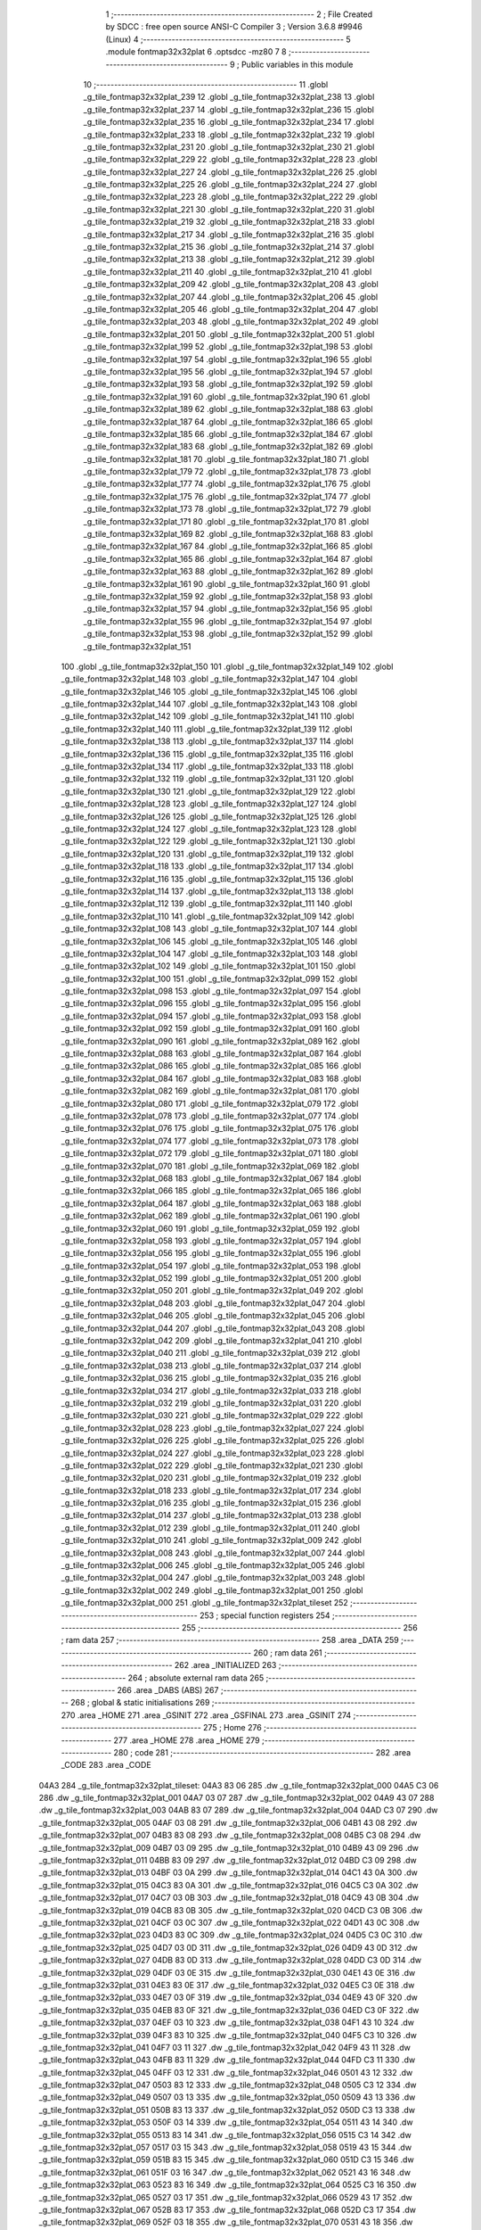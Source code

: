                               1 ;--------------------------------------------------------
                              2 ; File Created by SDCC : free open source ANSI-C Compiler
                              3 ; Version 3.6.8 #9946 (Linux)
                              4 ;--------------------------------------------------------
                              5 	.module fontmap32x32plat
                              6 	.optsdcc -mz80
                              7 	
                              8 ;--------------------------------------------------------
                              9 ; Public variables in this module
                             10 ;--------------------------------------------------------
                             11 	.globl _g_tile_fontmap32x32plat_239
                             12 	.globl _g_tile_fontmap32x32plat_238
                             13 	.globl _g_tile_fontmap32x32plat_237
                             14 	.globl _g_tile_fontmap32x32plat_236
                             15 	.globl _g_tile_fontmap32x32plat_235
                             16 	.globl _g_tile_fontmap32x32plat_234
                             17 	.globl _g_tile_fontmap32x32plat_233
                             18 	.globl _g_tile_fontmap32x32plat_232
                             19 	.globl _g_tile_fontmap32x32plat_231
                             20 	.globl _g_tile_fontmap32x32plat_230
                             21 	.globl _g_tile_fontmap32x32plat_229
                             22 	.globl _g_tile_fontmap32x32plat_228
                             23 	.globl _g_tile_fontmap32x32plat_227
                             24 	.globl _g_tile_fontmap32x32plat_226
                             25 	.globl _g_tile_fontmap32x32plat_225
                             26 	.globl _g_tile_fontmap32x32plat_224
                             27 	.globl _g_tile_fontmap32x32plat_223
                             28 	.globl _g_tile_fontmap32x32plat_222
                             29 	.globl _g_tile_fontmap32x32plat_221
                             30 	.globl _g_tile_fontmap32x32plat_220
                             31 	.globl _g_tile_fontmap32x32plat_219
                             32 	.globl _g_tile_fontmap32x32plat_218
                             33 	.globl _g_tile_fontmap32x32plat_217
                             34 	.globl _g_tile_fontmap32x32plat_216
                             35 	.globl _g_tile_fontmap32x32plat_215
                             36 	.globl _g_tile_fontmap32x32plat_214
                             37 	.globl _g_tile_fontmap32x32plat_213
                             38 	.globl _g_tile_fontmap32x32plat_212
                             39 	.globl _g_tile_fontmap32x32plat_211
                             40 	.globl _g_tile_fontmap32x32plat_210
                             41 	.globl _g_tile_fontmap32x32plat_209
                             42 	.globl _g_tile_fontmap32x32plat_208
                             43 	.globl _g_tile_fontmap32x32plat_207
                             44 	.globl _g_tile_fontmap32x32plat_206
                             45 	.globl _g_tile_fontmap32x32plat_205
                             46 	.globl _g_tile_fontmap32x32plat_204
                             47 	.globl _g_tile_fontmap32x32plat_203
                             48 	.globl _g_tile_fontmap32x32plat_202
                             49 	.globl _g_tile_fontmap32x32plat_201
                             50 	.globl _g_tile_fontmap32x32plat_200
                             51 	.globl _g_tile_fontmap32x32plat_199
                             52 	.globl _g_tile_fontmap32x32plat_198
                             53 	.globl _g_tile_fontmap32x32plat_197
                             54 	.globl _g_tile_fontmap32x32plat_196
                             55 	.globl _g_tile_fontmap32x32plat_195
                             56 	.globl _g_tile_fontmap32x32plat_194
                             57 	.globl _g_tile_fontmap32x32plat_193
                             58 	.globl _g_tile_fontmap32x32plat_192
                             59 	.globl _g_tile_fontmap32x32plat_191
                             60 	.globl _g_tile_fontmap32x32plat_190
                             61 	.globl _g_tile_fontmap32x32plat_189
                             62 	.globl _g_tile_fontmap32x32plat_188
                             63 	.globl _g_tile_fontmap32x32plat_187
                             64 	.globl _g_tile_fontmap32x32plat_186
                             65 	.globl _g_tile_fontmap32x32plat_185
                             66 	.globl _g_tile_fontmap32x32plat_184
                             67 	.globl _g_tile_fontmap32x32plat_183
                             68 	.globl _g_tile_fontmap32x32plat_182
                             69 	.globl _g_tile_fontmap32x32plat_181
                             70 	.globl _g_tile_fontmap32x32plat_180
                             71 	.globl _g_tile_fontmap32x32plat_179
                             72 	.globl _g_tile_fontmap32x32plat_178
                             73 	.globl _g_tile_fontmap32x32plat_177
                             74 	.globl _g_tile_fontmap32x32plat_176
                             75 	.globl _g_tile_fontmap32x32plat_175
                             76 	.globl _g_tile_fontmap32x32plat_174
                             77 	.globl _g_tile_fontmap32x32plat_173
                             78 	.globl _g_tile_fontmap32x32plat_172
                             79 	.globl _g_tile_fontmap32x32plat_171
                             80 	.globl _g_tile_fontmap32x32plat_170
                             81 	.globl _g_tile_fontmap32x32plat_169
                             82 	.globl _g_tile_fontmap32x32plat_168
                             83 	.globl _g_tile_fontmap32x32plat_167
                             84 	.globl _g_tile_fontmap32x32plat_166
                             85 	.globl _g_tile_fontmap32x32plat_165
                             86 	.globl _g_tile_fontmap32x32plat_164
                             87 	.globl _g_tile_fontmap32x32plat_163
                             88 	.globl _g_tile_fontmap32x32plat_162
                             89 	.globl _g_tile_fontmap32x32plat_161
                             90 	.globl _g_tile_fontmap32x32plat_160
                             91 	.globl _g_tile_fontmap32x32plat_159
                             92 	.globl _g_tile_fontmap32x32plat_158
                             93 	.globl _g_tile_fontmap32x32plat_157
                             94 	.globl _g_tile_fontmap32x32plat_156
                             95 	.globl _g_tile_fontmap32x32plat_155
                             96 	.globl _g_tile_fontmap32x32plat_154
                             97 	.globl _g_tile_fontmap32x32plat_153
                             98 	.globl _g_tile_fontmap32x32plat_152
                             99 	.globl _g_tile_fontmap32x32plat_151
                            100 	.globl _g_tile_fontmap32x32plat_150
                            101 	.globl _g_tile_fontmap32x32plat_149
                            102 	.globl _g_tile_fontmap32x32plat_148
                            103 	.globl _g_tile_fontmap32x32plat_147
                            104 	.globl _g_tile_fontmap32x32plat_146
                            105 	.globl _g_tile_fontmap32x32plat_145
                            106 	.globl _g_tile_fontmap32x32plat_144
                            107 	.globl _g_tile_fontmap32x32plat_143
                            108 	.globl _g_tile_fontmap32x32plat_142
                            109 	.globl _g_tile_fontmap32x32plat_141
                            110 	.globl _g_tile_fontmap32x32plat_140
                            111 	.globl _g_tile_fontmap32x32plat_139
                            112 	.globl _g_tile_fontmap32x32plat_138
                            113 	.globl _g_tile_fontmap32x32plat_137
                            114 	.globl _g_tile_fontmap32x32plat_136
                            115 	.globl _g_tile_fontmap32x32plat_135
                            116 	.globl _g_tile_fontmap32x32plat_134
                            117 	.globl _g_tile_fontmap32x32plat_133
                            118 	.globl _g_tile_fontmap32x32plat_132
                            119 	.globl _g_tile_fontmap32x32plat_131
                            120 	.globl _g_tile_fontmap32x32plat_130
                            121 	.globl _g_tile_fontmap32x32plat_129
                            122 	.globl _g_tile_fontmap32x32plat_128
                            123 	.globl _g_tile_fontmap32x32plat_127
                            124 	.globl _g_tile_fontmap32x32plat_126
                            125 	.globl _g_tile_fontmap32x32plat_125
                            126 	.globl _g_tile_fontmap32x32plat_124
                            127 	.globl _g_tile_fontmap32x32plat_123
                            128 	.globl _g_tile_fontmap32x32plat_122
                            129 	.globl _g_tile_fontmap32x32plat_121
                            130 	.globl _g_tile_fontmap32x32plat_120
                            131 	.globl _g_tile_fontmap32x32plat_119
                            132 	.globl _g_tile_fontmap32x32plat_118
                            133 	.globl _g_tile_fontmap32x32plat_117
                            134 	.globl _g_tile_fontmap32x32plat_116
                            135 	.globl _g_tile_fontmap32x32plat_115
                            136 	.globl _g_tile_fontmap32x32plat_114
                            137 	.globl _g_tile_fontmap32x32plat_113
                            138 	.globl _g_tile_fontmap32x32plat_112
                            139 	.globl _g_tile_fontmap32x32plat_111
                            140 	.globl _g_tile_fontmap32x32plat_110
                            141 	.globl _g_tile_fontmap32x32plat_109
                            142 	.globl _g_tile_fontmap32x32plat_108
                            143 	.globl _g_tile_fontmap32x32plat_107
                            144 	.globl _g_tile_fontmap32x32plat_106
                            145 	.globl _g_tile_fontmap32x32plat_105
                            146 	.globl _g_tile_fontmap32x32plat_104
                            147 	.globl _g_tile_fontmap32x32plat_103
                            148 	.globl _g_tile_fontmap32x32plat_102
                            149 	.globl _g_tile_fontmap32x32plat_101
                            150 	.globl _g_tile_fontmap32x32plat_100
                            151 	.globl _g_tile_fontmap32x32plat_099
                            152 	.globl _g_tile_fontmap32x32plat_098
                            153 	.globl _g_tile_fontmap32x32plat_097
                            154 	.globl _g_tile_fontmap32x32plat_096
                            155 	.globl _g_tile_fontmap32x32plat_095
                            156 	.globl _g_tile_fontmap32x32plat_094
                            157 	.globl _g_tile_fontmap32x32plat_093
                            158 	.globl _g_tile_fontmap32x32plat_092
                            159 	.globl _g_tile_fontmap32x32plat_091
                            160 	.globl _g_tile_fontmap32x32plat_090
                            161 	.globl _g_tile_fontmap32x32plat_089
                            162 	.globl _g_tile_fontmap32x32plat_088
                            163 	.globl _g_tile_fontmap32x32plat_087
                            164 	.globl _g_tile_fontmap32x32plat_086
                            165 	.globl _g_tile_fontmap32x32plat_085
                            166 	.globl _g_tile_fontmap32x32plat_084
                            167 	.globl _g_tile_fontmap32x32plat_083
                            168 	.globl _g_tile_fontmap32x32plat_082
                            169 	.globl _g_tile_fontmap32x32plat_081
                            170 	.globl _g_tile_fontmap32x32plat_080
                            171 	.globl _g_tile_fontmap32x32plat_079
                            172 	.globl _g_tile_fontmap32x32plat_078
                            173 	.globl _g_tile_fontmap32x32plat_077
                            174 	.globl _g_tile_fontmap32x32plat_076
                            175 	.globl _g_tile_fontmap32x32plat_075
                            176 	.globl _g_tile_fontmap32x32plat_074
                            177 	.globl _g_tile_fontmap32x32plat_073
                            178 	.globl _g_tile_fontmap32x32plat_072
                            179 	.globl _g_tile_fontmap32x32plat_071
                            180 	.globl _g_tile_fontmap32x32plat_070
                            181 	.globl _g_tile_fontmap32x32plat_069
                            182 	.globl _g_tile_fontmap32x32plat_068
                            183 	.globl _g_tile_fontmap32x32plat_067
                            184 	.globl _g_tile_fontmap32x32plat_066
                            185 	.globl _g_tile_fontmap32x32plat_065
                            186 	.globl _g_tile_fontmap32x32plat_064
                            187 	.globl _g_tile_fontmap32x32plat_063
                            188 	.globl _g_tile_fontmap32x32plat_062
                            189 	.globl _g_tile_fontmap32x32plat_061
                            190 	.globl _g_tile_fontmap32x32plat_060
                            191 	.globl _g_tile_fontmap32x32plat_059
                            192 	.globl _g_tile_fontmap32x32plat_058
                            193 	.globl _g_tile_fontmap32x32plat_057
                            194 	.globl _g_tile_fontmap32x32plat_056
                            195 	.globl _g_tile_fontmap32x32plat_055
                            196 	.globl _g_tile_fontmap32x32plat_054
                            197 	.globl _g_tile_fontmap32x32plat_053
                            198 	.globl _g_tile_fontmap32x32plat_052
                            199 	.globl _g_tile_fontmap32x32plat_051
                            200 	.globl _g_tile_fontmap32x32plat_050
                            201 	.globl _g_tile_fontmap32x32plat_049
                            202 	.globl _g_tile_fontmap32x32plat_048
                            203 	.globl _g_tile_fontmap32x32plat_047
                            204 	.globl _g_tile_fontmap32x32plat_046
                            205 	.globl _g_tile_fontmap32x32plat_045
                            206 	.globl _g_tile_fontmap32x32plat_044
                            207 	.globl _g_tile_fontmap32x32plat_043
                            208 	.globl _g_tile_fontmap32x32plat_042
                            209 	.globl _g_tile_fontmap32x32plat_041
                            210 	.globl _g_tile_fontmap32x32plat_040
                            211 	.globl _g_tile_fontmap32x32plat_039
                            212 	.globl _g_tile_fontmap32x32plat_038
                            213 	.globl _g_tile_fontmap32x32plat_037
                            214 	.globl _g_tile_fontmap32x32plat_036
                            215 	.globl _g_tile_fontmap32x32plat_035
                            216 	.globl _g_tile_fontmap32x32plat_034
                            217 	.globl _g_tile_fontmap32x32plat_033
                            218 	.globl _g_tile_fontmap32x32plat_032
                            219 	.globl _g_tile_fontmap32x32plat_031
                            220 	.globl _g_tile_fontmap32x32plat_030
                            221 	.globl _g_tile_fontmap32x32plat_029
                            222 	.globl _g_tile_fontmap32x32plat_028
                            223 	.globl _g_tile_fontmap32x32plat_027
                            224 	.globl _g_tile_fontmap32x32plat_026
                            225 	.globl _g_tile_fontmap32x32plat_025
                            226 	.globl _g_tile_fontmap32x32plat_024
                            227 	.globl _g_tile_fontmap32x32plat_023
                            228 	.globl _g_tile_fontmap32x32plat_022
                            229 	.globl _g_tile_fontmap32x32plat_021
                            230 	.globl _g_tile_fontmap32x32plat_020
                            231 	.globl _g_tile_fontmap32x32plat_019
                            232 	.globl _g_tile_fontmap32x32plat_018
                            233 	.globl _g_tile_fontmap32x32plat_017
                            234 	.globl _g_tile_fontmap32x32plat_016
                            235 	.globl _g_tile_fontmap32x32plat_015
                            236 	.globl _g_tile_fontmap32x32plat_014
                            237 	.globl _g_tile_fontmap32x32plat_013
                            238 	.globl _g_tile_fontmap32x32plat_012
                            239 	.globl _g_tile_fontmap32x32plat_011
                            240 	.globl _g_tile_fontmap32x32plat_010
                            241 	.globl _g_tile_fontmap32x32plat_009
                            242 	.globl _g_tile_fontmap32x32plat_008
                            243 	.globl _g_tile_fontmap32x32plat_007
                            244 	.globl _g_tile_fontmap32x32plat_006
                            245 	.globl _g_tile_fontmap32x32plat_005
                            246 	.globl _g_tile_fontmap32x32plat_004
                            247 	.globl _g_tile_fontmap32x32plat_003
                            248 	.globl _g_tile_fontmap32x32plat_002
                            249 	.globl _g_tile_fontmap32x32plat_001
                            250 	.globl _g_tile_fontmap32x32plat_000
                            251 	.globl _g_tile_fontmap32x32plat_tileset
                            252 ;--------------------------------------------------------
                            253 ; special function registers
                            254 ;--------------------------------------------------------
                            255 ;--------------------------------------------------------
                            256 ; ram data
                            257 ;--------------------------------------------------------
                            258 	.area _DATA
                            259 ;--------------------------------------------------------
                            260 ; ram data
                            261 ;--------------------------------------------------------
                            262 	.area _INITIALIZED
                            263 ;--------------------------------------------------------
                            264 ; absolute external ram data
                            265 ;--------------------------------------------------------
                            266 	.area _DABS (ABS)
                            267 ;--------------------------------------------------------
                            268 ; global & static initialisations
                            269 ;--------------------------------------------------------
                            270 	.area _HOME
                            271 	.area _GSINIT
                            272 	.area _GSFINAL
                            273 	.area _GSINIT
                            274 ;--------------------------------------------------------
                            275 ; Home
                            276 ;--------------------------------------------------------
                            277 	.area _HOME
                            278 	.area _HOME
                            279 ;--------------------------------------------------------
                            280 ; code
                            281 ;--------------------------------------------------------
                            282 	.area _CODE
                            283 	.area _CODE
   04A3                     284 _g_tile_fontmap32x32plat_tileset:
   04A3 83 06               285 	.dw _g_tile_fontmap32x32plat_000
   04A5 C3 06               286 	.dw _g_tile_fontmap32x32plat_001
   04A7 03 07               287 	.dw _g_tile_fontmap32x32plat_002
   04A9 43 07               288 	.dw _g_tile_fontmap32x32plat_003
   04AB 83 07               289 	.dw _g_tile_fontmap32x32plat_004
   04AD C3 07               290 	.dw _g_tile_fontmap32x32plat_005
   04AF 03 08               291 	.dw _g_tile_fontmap32x32plat_006
   04B1 43 08               292 	.dw _g_tile_fontmap32x32plat_007
   04B3 83 08               293 	.dw _g_tile_fontmap32x32plat_008
   04B5 C3 08               294 	.dw _g_tile_fontmap32x32plat_009
   04B7 03 09               295 	.dw _g_tile_fontmap32x32plat_010
   04B9 43 09               296 	.dw _g_tile_fontmap32x32plat_011
   04BB 83 09               297 	.dw _g_tile_fontmap32x32plat_012
   04BD C3 09               298 	.dw _g_tile_fontmap32x32plat_013
   04BF 03 0A               299 	.dw _g_tile_fontmap32x32plat_014
   04C1 43 0A               300 	.dw _g_tile_fontmap32x32plat_015
   04C3 83 0A               301 	.dw _g_tile_fontmap32x32plat_016
   04C5 C3 0A               302 	.dw _g_tile_fontmap32x32plat_017
   04C7 03 0B               303 	.dw _g_tile_fontmap32x32plat_018
   04C9 43 0B               304 	.dw _g_tile_fontmap32x32plat_019
   04CB 83 0B               305 	.dw _g_tile_fontmap32x32plat_020
   04CD C3 0B               306 	.dw _g_tile_fontmap32x32plat_021
   04CF 03 0C               307 	.dw _g_tile_fontmap32x32plat_022
   04D1 43 0C               308 	.dw _g_tile_fontmap32x32plat_023
   04D3 83 0C               309 	.dw _g_tile_fontmap32x32plat_024
   04D5 C3 0C               310 	.dw _g_tile_fontmap32x32plat_025
   04D7 03 0D               311 	.dw _g_tile_fontmap32x32plat_026
   04D9 43 0D               312 	.dw _g_tile_fontmap32x32plat_027
   04DB 83 0D               313 	.dw _g_tile_fontmap32x32plat_028
   04DD C3 0D               314 	.dw _g_tile_fontmap32x32plat_029
   04DF 03 0E               315 	.dw _g_tile_fontmap32x32plat_030
   04E1 43 0E               316 	.dw _g_tile_fontmap32x32plat_031
   04E3 83 0E               317 	.dw _g_tile_fontmap32x32plat_032
   04E5 C3 0E               318 	.dw _g_tile_fontmap32x32plat_033
   04E7 03 0F               319 	.dw _g_tile_fontmap32x32plat_034
   04E9 43 0F               320 	.dw _g_tile_fontmap32x32plat_035
   04EB 83 0F               321 	.dw _g_tile_fontmap32x32plat_036
   04ED C3 0F               322 	.dw _g_tile_fontmap32x32plat_037
   04EF 03 10               323 	.dw _g_tile_fontmap32x32plat_038
   04F1 43 10               324 	.dw _g_tile_fontmap32x32plat_039
   04F3 83 10               325 	.dw _g_tile_fontmap32x32plat_040
   04F5 C3 10               326 	.dw _g_tile_fontmap32x32plat_041
   04F7 03 11               327 	.dw _g_tile_fontmap32x32plat_042
   04F9 43 11               328 	.dw _g_tile_fontmap32x32plat_043
   04FB 83 11               329 	.dw _g_tile_fontmap32x32plat_044
   04FD C3 11               330 	.dw _g_tile_fontmap32x32plat_045
   04FF 03 12               331 	.dw _g_tile_fontmap32x32plat_046
   0501 43 12               332 	.dw _g_tile_fontmap32x32plat_047
   0503 83 12               333 	.dw _g_tile_fontmap32x32plat_048
   0505 C3 12               334 	.dw _g_tile_fontmap32x32plat_049
   0507 03 13               335 	.dw _g_tile_fontmap32x32plat_050
   0509 43 13               336 	.dw _g_tile_fontmap32x32plat_051
   050B 83 13               337 	.dw _g_tile_fontmap32x32plat_052
   050D C3 13               338 	.dw _g_tile_fontmap32x32plat_053
   050F 03 14               339 	.dw _g_tile_fontmap32x32plat_054
   0511 43 14               340 	.dw _g_tile_fontmap32x32plat_055
   0513 83 14               341 	.dw _g_tile_fontmap32x32plat_056
   0515 C3 14               342 	.dw _g_tile_fontmap32x32plat_057
   0517 03 15               343 	.dw _g_tile_fontmap32x32plat_058
   0519 43 15               344 	.dw _g_tile_fontmap32x32plat_059
   051B 83 15               345 	.dw _g_tile_fontmap32x32plat_060
   051D C3 15               346 	.dw _g_tile_fontmap32x32plat_061
   051F 03 16               347 	.dw _g_tile_fontmap32x32plat_062
   0521 43 16               348 	.dw _g_tile_fontmap32x32plat_063
   0523 83 16               349 	.dw _g_tile_fontmap32x32plat_064
   0525 C3 16               350 	.dw _g_tile_fontmap32x32plat_065
   0527 03 17               351 	.dw _g_tile_fontmap32x32plat_066
   0529 43 17               352 	.dw _g_tile_fontmap32x32plat_067
   052B 83 17               353 	.dw _g_tile_fontmap32x32plat_068
   052D C3 17               354 	.dw _g_tile_fontmap32x32plat_069
   052F 03 18               355 	.dw _g_tile_fontmap32x32plat_070
   0531 43 18               356 	.dw _g_tile_fontmap32x32plat_071
   0533 83 18               357 	.dw _g_tile_fontmap32x32plat_072
   0535 C3 18               358 	.dw _g_tile_fontmap32x32plat_073
   0537 03 19               359 	.dw _g_tile_fontmap32x32plat_074
   0539 43 19               360 	.dw _g_tile_fontmap32x32plat_075
   053B 83 19               361 	.dw _g_tile_fontmap32x32plat_076
   053D C3 19               362 	.dw _g_tile_fontmap32x32plat_077
   053F 03 1A               363 	.dw _g_tile_fontmap32x32plat_078
   0541 43 1A               364 	.dw _g_tile_fontmap32x32plat_079
   0543 83 1A               365 	.dw _g_tile_fontmap32x32plat_080
   0545 C3 1A               366 	.dw _g_tile_fontmap32x32plat_081
   0547 03 1B               367 	.dw _g_tile_fontmap32x32plat_082
   0549 43 1B               368 	.dw _g_tile_fontmap32x32plat_083
   054B 83 1B               369 	.dw _g_tile_fontmap32x32plat_084
   054D C3 1B               370 	.dw _g_tile_fontmap32x32plat_085
   054F 03 1C               371 	.dw _g_tile_fontmap32x32plat_086
   0551 43 1C               372 	.dw _g_tile_fontmap32x32plat_087
   0553 83 1C               373 	.dw _g_tile_fontmap32x32plat_088
   0555 C3 1C               374 	.dw _g_tile_fontmap32x32plat_089
   0557 03 1D               375 	.dw _g_tile_fontmap32x32plat_090
   0559 43 1D               376 	.dw _g_tile_fontmap32x32plat_091
   055B 83 1D               377 	.dw _g_tile_fontmap32x32plat_092
   055D C3 1D               378 	.dw _g_tile_fontmap32x32plat_093
   055F 03 1E               379 	.dw _g_tile_fontmap32x32plat_094
   0561 43 1E               380 	.dw _g_tile_fontmap32x32plat_095
   0563 83 1E               381 	.dw _g_tile_fontmap32x32plat_096
   0565 C3 1E               382 	.dw _g_tile_fontmap32x32plat_097
   0567 03 1F               383 	.dw _g_tile_fontmap32x32plat_098
   0569 43 1F               384 	.dw _g_tile_fontmap32x32plat_099
   056B 83 1F               385 	.dw _g_tile_fontmap32x32plat_100
   056D C3 1F               386 	.dw _g_tile_fontmap32x32plat_101
   056F 03 20               387 	.dw _g_tile_fontmap32x32plat_102
   0571 43 20               388 	.dw _g_tile_fontmap32x32plat_103
   0573 83 20               389 	.dw _g_tile_fontmap32x32plat_104
   0575 C3 20               390 	.dw _g_tile_fontmap32x32plat_105
   0577 03 21               391 	.dw _g_tile_fontmap32x32plat_106
   0579 43 21               392 	.dw _g_tile_fontmap32x32plat_107
   057B 83 21               393 	.dw _g_tile_fontmap32x32plat_108
   057D C3 21               394 	.dw _g_tile_fontmap32x32plat_109
   057F 03 22               395 	.dw _g_tile_fontmap32x32plat_110
   0581 43 22               396 	.dw _g_tile_fontmap32x32plat_111
   0583 83 22               397 	.dw _g_tile_fontmap32x32plat_112
   0585 C3 22               398 	.dw _g_tile_fontmap32x32plat_113
   0587 03 23               399 	.dw _g_tile_fontmap32x32plat_114
   0589 43 23               400 	.dw _g_tile_fontmap32x32plat_115
   058B 83 23               401 	.dw _g_tile_fontmap32x32plat_116
   058D C3 23               402 	.dw _g_tile_fontmap32x32plat_117
   058F 03 24               403 	.dw _g_tile_fontmap32x32plat_118
   0591 43 24               404 	.dw _g_tile_fontmap32x32plat_119
   0593 83 24               405 	.dw _g_tile_fontmap32x32plat_120
   0595 C3 24               406 	.dw _g_tile_fontmap32x32plat_121
   0597 03 25               407 	.dw _g_tile_fontmap32x32plat_122
   0599 43 25               408 	.dw _g_tile_fontmap32x32plat_123
   059B 83 25               409 	.dw _g_tile_fontmap32x32plat_124
   059D C3 25               410 	.dw _g_tile_fontmap32x32plat_125
   059F 03 26               411 	.dw _g_tile_fontmap32x32plat_126
   05A1 43 26               412 	.dw _g_tile_fontmap32x32plat_127
   05A3 83 26               413 	.dw _g_tile_fontmap32x32plat_128
   05A5 C3 26               414 	.dw _g_tile_fontmap32x32plat_129
   05A7 03 27               415 	.dw _g_tile_fontmap32x32plat_130
   05A9 43 27               416 	.dw _g_tile_fontmap32x32plat_131
   05AB 83 27               417 	.dw _g_tile_fontmap32x32plat_132
   05AD C3 27               418 	.dw _g_tile_fontmap32x32plat_133
   05AF 03 28               419 	.dw _g_tile_fontmap32x32plat_134
   05B1 43 28               420 	.dw _g_tile_fontmap32x32plat_135
   05B3 83 28               421 	.dw _g_tile_fontmap32x32plat_136
   05B5 C3 28               422 	.dw _g_tile_fontmap32x32plat_137
   05B7 03 29               423 	.dw _g_tile_fontmap32x32plat_138
   05B9 43 29               424 	.dw _g_tile_fontmap32x32plat_139
   05BB 83 29               425 	.dw _g_tile_fontmap32x32plat_140
   05BD C3 29               426 	.dw _g_tile_fontmap32x32plat_141
   05BF 03 2A               427 	.dw _g_tile_fontmap32x32plat_142
   05C1 43 2A               428 	.dw _g_tile_fontmap32x32plat_143
   05C3 83 2A               429 	.dw _g_tile_fontmap32x32plat_144
   05C5 C3 2A               430 	.dw _g_tile_fontmap32x32plat_145
   05C7 03 2B               431 	.dw _g_tile_fontmap32x32plat_146
   05C9 43 2B               432 	.dw _g_tile_fontmap32x32plat_147
   05CB 83 2B               433 	.dw _g_tile_fontmap32x32plat_148
   05CD C3 2B               434 	.dw _g_tile_fontmap32x32plat_149
   05CF 03 2C               435 	.dw _g_tile_fontmap32x32plat_150
   05D1 43 2C               436 	.dw _g_tile_fontmap32x32plat_151
   05D3 83 2C               437 	.dw _g_tile_fontmap32x32plat_152
   05D5 C3 2C               438 	.dw _g_tile_fontmap32x32plat_153
   05D7 03 2D               439 	.dw _g_tile_fontmap32x32plat_154
   05D9 43 2D               440 	.dw _g_tile_fontmap32x32plat_155
   05DB 83 2D               441 	.dw _g_tile_fontmap32x32plat_156
   05DD C3 2D               442 	.dw _g_tile_fontmap32x32plat_157
   05DF 03 2E               443 	.dw _g_tile_fontmap32x32plat_158
   05E1 43 2E               444 	.dw _g_tile_fontmap32x32plat_159
   05E3 83 2E               445 	.dw _g_tile_fontmap32x32plat_160
   05E5 C3 2E               446 	.dw _g_tile_fontmap32x32plat_161
   05E7 03 2F               447 	.dw _g_tile_fontmap32x32plat_162
   05E9 43 2F               448 	.dw _g_tile_fontmap32x32plat_163
   05EB 83 2F               449 	.dw _g_tile_fontmap32x32plat_164
   05ED C3 2F               450 	.dw _g_tile_fontmap32x32plat_165
   05EF 03 30               451 	.dw _g_tile_fontmap32x32plat_166
   05F1 43 30               452 	.dw _g_tile_fontmap32x32plat_167
   05F3 83 30               453 	.dw _g_tile_fontmap32x32plat_168
   05F5 C3 30               454 	.dw _g_tile_fontmap32x32plat_169
   05F7 03 31               455 	.dw _g_tile_fontmap32x32plat_170
   05F9 43 31               456 	.dw _g_tile_fontmap32x32plat_171
   05FB 83 31               457 	.dw _g_tile_fontmap32x32plat_172
   05FD C3 31               458 	.dw _g_tile_fontmap32x32plat_173
   05FF 03 32               459 	.dw _g_tile_fontmap32x32plat_174
   0601 43 32               460 	.dw _g_tile_fontmap32x32plat_175
   0603 83 32               461 	.dw _g_tile_fontmap32x32plat_176
   0605 C3 32               462 	.dw _g_tile_fontmap32x32plat_177
   0607 03 33               463 	.dw _g_tile_fontmap32x32plat_178
   0609 43 33               464 	.dw _g_tile_fontmap32x32plat_179
   060B 83 33               465 	.dw _g_tile_fontmap32x32plat_180
   060D C3 33               466 	.dw _g_tile_fontmap32x32plat_181
   060F 03 34               467 	.dw _g_tile_fontmap32x32plat_182
   0611 43 34               468 	.dw _g_tile_fontmap32x32plat_183
   0613 83 34               469 	.dw _g_tile_fontmap32x32plat_184
   0615 C3 34               470 	.dw _g_tile_fontmap32x32plat_185
   0617 03 35               471 	.dw _g_tile_fontmap32x32plat_186
   0619 43 35               472 	.dw _g_tile_fontmap32x32plat_187
   061B 83 35               473 	.dw _g_tile_fontmap32x32plat_188
   061D C3 35               474 	.dw _g_tile_fontmap32x32plat_189
   061F 03 36               475 	.dw _g_tile_fontmap32x32plat_190
   0621 43 36               476 	.dw _g_tile_fontmap32x32plat_191
   0623 83 36               477 	.dw _g_tile_fontmap32x32plat_192
   0625 C3 36               478 	.dw _g_tile_fontmap32x32plat_193
   0627 03 37               479 	.dw _g_tile_fontmap32x32plat_194
   0629 43 37               480 	.dw _g_tile_fontmap32x32plat_195
   062B 83 37               481 	.dw _g_tile_fontmap32x32plat_196
   062D C3 37               482 	.dw _g_tile_fontmap32x32plat_197
   062F 03 38               483 	.dw _g_tile_fontmap32x32plat_198
   0631 43 38               484 	.dw _g_tile_fontmap32x32plat_199
   0633 83 38               485 	.dw _g_tile_fontmap32x32plat_200
   0635 C3 38               486 	.dw _g_tile_fontmap32x32plat_201
   0637 03 39               487 	.dw _g_tile_fontmap32x32plat_202
   0639 43 39               488 	.dw _g_tile_fontmap32x32plat_203
   063B 83 39               489 	.dw _g_tile_fontmap32x32plat_204
   063D C3 39               490 	.dw _g_tile_fontmap32x32plat_205
   063F 03 3A               491 	.dw _g_tile_fontmap32x32plat_206
   0641 43 3A               492 	.dw _g_tile_fontmap32x32plat_207
   0643 83 3A               493 	.dw _g_tile_fontmap32x32plat_208
   0645 C3 3A               494 	.dw _g_tile_fontmap32x32plat_209
   0647 03 3B               495 	.dw _g_tile_fontmap32x32plat_210
   0649 43 3B               496 	.dw _g_tile_fontmap32x32plat_211
   064B 83 3B               497 	.dw _g_tile_fontmap32x32plat_212
   064D C3 3B               498 	.dw _g_tile_fontmap32x32plat_213
   064F 03 3C               499 	.dw _g_tile_fontmap32x32plat_214
   0651 43 3C               500 	.dw _g_tile_fontmap32x32plat_215
   0653 83 3C               501 	.dw _g_tile_fontmap32x32plat_216
   0655 C3 3C               502 	.dw _g_tile_fontmap32x32plat_217
   0657 03 3D               503 	.dw _g_tile_fontmap32x32plat_218
   0659 43 3D               504 	.dw _g_tile_fontmap32x32plat_219
   065B 83 3D               505 	.dw _g_tile_fontmap32x32plat_220
   065D C3 3D               506 	.dw _g_tile_fontmap32x32plat_221
   065F 03 3E               507 	.dw _g_tile_fontmap32x32plat_222
   0661 43 3E               508 	.dw _g_tile_fontmap32x32plat_223
   0663 83 3E               509 	.dw _g_tile_fontmap32x32plat_224
   0665 C3 3E               510 	.dw _g_tile_fontmap32x32plat_225
   0667 03 3F               511 	.dw _g_tile_fontmap32x32plat_226
   0669 43 3F               512 	.dw _g_tile_fontmap32x32plat_227
   066B 83 3F               513 	.dw _g_tile_fontmap32x32plat_228
   066D C3 3F               514 	.dw _g_tile_fontmap32x32plat_229
   066F 03 40               515 	.dw _g_tile_fontmap32x32plat_230
   0671 43 40               516 	.dw _g_tile_fontmap32x32plat_231
   0673 83 40               517 	.dw _g_tile_fontmap32x32plat_232
   0675 C3 40               518 	.dw _g_tile_fontmap32x32plat_233
   0677 03 41               519 	.dw _g_tile_fontmap32x32plat_234
   0679 43 41               520 	.dw _g_tile_fontmap32x32plat_235
   067B 83 41               521 	.dw _g_tile_fontmap32x32plat_236
   067D C3 41               522 	.dw _g_tile_fontmap32x32plat_237
   067F 03 42               523 	.dw _g_tile_fontmap32x32plat_238
   0681 43 42               524 	.dw _g_tile_fontmap32x32plat_239
   0683                     525 _g_tile_fontmap32x32plat_000:
   0683 00                  526 	.db #0x00	; 0
   0684 00                  527 	.db #0x00	; 0
   0685 00                  528 	.db #0x00	; 0
   0686 00                  529 	.db #0x00	; 0
   0687 00                  530 	.db #0x00	; 0
   0688 00                  531 	.db #0x00	; 0
   0689 00                  532 	.db #0x00	; 0
   068A 00                  533 	.db #0x00	; 0
   068B 00                  534 	.db #0x00	; 0
   068C 00                  535 	.db #0x00	; 0
   068D 00                  536 	.db #0x00	; 0
   068E 00                  537 	.db #0x00	; 0
   068F 00                  538 	.db #0x00	; 0
   0690 00                  539 	.db #0x00	; 0
   0691 00                  540 	.db #0x00	; 0
   0692 00                  541 	.db #0x00	; 0
   0693 00                  542 	.db #0x00	; 0
   0694 00                  543 	.db #0x00	; 0
   0695 00                  544 	.db #0x00	; 0
   0696 00                  545 	.db #0x00	; 0
   0697 00                  546 	.db #0x00	; 0
   0698 00                  547 	.db #0x00	; 0
   0699 00                  548 	.db #0x00	; 0
   069A 00                  549 	.db #0x00	; 0
   069B 00                  550 	.db #0x00	; 0
   069C 00                  551 	.db #0x00	; 0
   069D 00                  552 	.db #0x00	; 0
   069E 00                  553 	.db #0x00	; 0
   069F 00                  554 	.db #0x00	; 0
   06A0 00                  555 	.db #0x00	; 0
   06A1 00                  556 	.db #0x00	; 0
   06A2 00                  557 	.db #0x00	; 0
   06A3 00                  558 	.db #0x00	; 0
   06A4 00                  559 	.db #0x00	; 0
   06A5 00                  560 	.db #0x00	; 0
   06A6 00                  561 	.db #0x00	; 0
   06A7 00                  562 	.db #0x00	; 0
   06A8 00                  563 	.db #0x00	; 0
   06A9 00                  564 	.db #0x00	; 0
   06AA 00                  565 	.db #0x00	; 0
   06AB 00                  566 	.db #0x00	; 0
   06AC 00                  567 	.db #0x00	; 0
   06AD 00                  568 	.db #0x00	; 0
   06AE 00                  569 	.db #0x00	; 0
   06AF 00                  570 	.db #0x00	; 0
   06B0 00                  571 	.db #0x00	; 0
   06B1 00                  572 	.db #0x00	; 0
   06B2 00                  573 	.db #0x00	; 0
   06B3 00                  574 	.db #0x00	; 0
   06B4 00                  575 	.db #0x00	; 0
   06B5 00                  576 	.db #0x00	; 0
   06B6 00                  577 	.db #0x00	; 0
   06B7 00                  578 	.db #0x00	; 0
   06B8 00                  579 	.db #0x00	; 0
   06B9 00                  580 	.db #0x00	; 0
   06BA 00                  581 	.db #0x00	; 0
   06BB 00                  582 	.db #0x00	; 0
   06BC 00                  583 	.db #0x00	; 0
   06BD 00                  584 	.db #0x00	; 0
   06BE 00                  585 	.db #0x00	; 0
   06BF 00                  586 	.db #0x00	; 0
   06C0 00                  587 	.db #0x00	; 0
   06C1 00                  588 	.db #0x00	; 0
   06C2 00                  589 	.db #0x00	; 0
   06C3                     590 _g_tile_fontmap32x32plat_001:
   06C3 00                  591 	.db #0x00	; 0
   06C4 00                  592 	.db #0x00	; 0
   06C5 00                  593 	.db #0x00	; 0
   06C6 00                  594 	.db #0x00	; 0
   06C7 00                  595 	.db #0x00	; 0
   06C8 00                  596 	.db #0x00	; 0
   06C9 00                  597 	.db #0x00	; 0
   06CA 00                  598 	.db #0x00	; 0
   06CB 00                  599 	.db #0x00	; 0
   06CC 00                  600 	.db #0x00	; 0
   06CD 00                  601 	.db #0x00	; 0
   06CE 00                  602 	.db #0x00	; 0
   06CF 00                  603 	.db #0x00	; 0
   06D0 00                  604 	.db #0x00	; 0
   06D1 00                  605 	.db #0x00	; 0
   06D2 00                  606 	.db #0x00	; 0
   06D3 00                  607 	.db #0x00	; 0
   06D4 00                  608 	.db #0x00	; 0
   06D5 00                  609 	.db #0x00	; 0
   06D6 00                  610 	.db #0x00	; 0
   06D7 00                  611 	.db #0x00	; 0
   06D8 00                  612 	.db #0x00	; 0
   06D9 00                  613 	.db #0x00	; 0
   06DA 00                  614 	.db #0x00	; 0
   06DB 00                  615 	.db #0x00	; 0
   06DC 00                  616 	.db #0x00	; 0
   06DD 00                  617 	.db #0x00	; 0
   06DE 00                  618 	.db #0x00	; 0
   06DF 00                  619 	.db #0x00	; 0
   06E0 00                  620 	.db #0x00	; 0
   06E1 00                  621 	.db #0x00	; 0
   06E2 00                  622 	.db #0x00	; 0
   06E3 00                  623 	.db #0x00	; 0
   06E4 00                  624 	.db #0x00	; 0
   06E5 00                  625 	.db #0x00	; 0
   06E6 00                  626 	.db #0x00	; 0
   06E7 00                  627 	.db #0x00	; 0
   06E8 00                  628 	.db #0x00	; 0
   06E9 00                  629 	.db #0x00	; 0
   06EA 00                  630 	.db #0x00	; 0
   06EB 00                  631 	.db #0x00	; 0
   06EC 00                  632 	.db #0x00	; 0
   06ED 00                  633 	.db #0x00	; 0
   06EE 00                  634 	.db #0x00	; 0
   06EF 00                  635 	.db #0x00	; 0
   06F0 00                  636 	.db #0x00	; 0
   06F1 00                  637 	.db #0x00	; 0
   06F2 00                  638 	.db #0x00	; 0
   06F3 00                  639 	.db #0x00	; 0
   06F4 00                  640 	.db #0x00	; 0
   06F5 00                  641 	.db #0x00	; 0
   06F6 00                  642 	.db #0x00	; 0
   06F7 00                  643 	.db #0x00	; 0
   06F8 00                  644 	.db #0x00	; 0
   06F9 00                  645 	.db #0x00	; 0
   06FA 00                  646 	.db #0x00	; 0
   06FB 00                  647 	.db #0x00	; 0
   06FC 00                  648 	.db #0x00	; 0
   06FD 00                  649 	.db #0x00	; 0
   06FE 00                  650 	.db #0x00	; 0
   06FF 00                  651 	.db #0x00	; 0
   0700 00                  652 	.db #0x00	; 0
   0701 00                  653 	.db #0x00	; 0
   0702 00                  654 	.db #0x00	; 0
   0703                     655 _g_tile_fontmap32x32plat_002:
   0703 00                  656 	.db #0x00	; 0
   0704 00                  657 	.db #0x00	; 0
   0705 00                  658 	.db #0x00	; 0
   0706 00                  659 	.db #0x00	; 0
   0707 00                  660 	.db #0x00	; 0
   0708 00                  661 	.db #0x00	; 0
   0709 00                  662 	.db #0x00	; 0
   070A 00                  663 	.db #0x00	; 0
   070B 00                  664 	.db #0x00	; 0
   070C 00                  665 	.db #0x00	; 0
   070D 00                  666 	.db #0x00	; 0
   070E 00                  667 	.db #0x00	; 0
   070F 00                  668 	.db #0x00	; 0
   0710 00                  669 	.db #0x00	; 0
   0711 00                  670 	.db #0x00	; 0
   0712 00                  671 	.db #0x00	; 0
   0713 00                  672 	.db #0x00	; 0
   0714 00                  673 	.db #0x00	; 0
   0715 00                  674 	.db #0x00	; 0
   0716 00                  675 	.db #0x00	; 0
   0717 00                  676 	.db #0x00	; 0
   0718 00                  677 	.db #0x00	; 0
   0719 00                  678 	.db #0x00	; 0
   071A 00                  679 	.db #0x00	; 0
   071B 00                  680 	.db #0x00	; 0
   071C 00                  681 	.db #0x00	; 0
   071D 00                  682 	.db #0x00	; 0
   071E 00                  683 	.db #0x00	; 0
   071F 00                  684 	.db #0x00	; 0
   0720 00                  685 	.db #0x00	; 0
   0721 00                  686 	.db #0x00	; 0
   0722 00                  687 	.db #0x00	; 0
   0723 00                  688 	.db #0x00	; 0
   0724 00                  689 	.db #0x00	; 0
   0725 00                  690 	.db #0x00	; 0
   0726 00                  691 	.db #0x00	; 0
   0727 00                  692 	.db #0x00	; 0
   0728 00                  693 	.db #0x00	; 0
   0729 00                  694 	.db #0x00	; 0
   072A 00                  695 	.db #0x00	; 0
   072B 00                  696 	.db #0x00	; 0
   072C 00                  697 	.db #0x00	; 0
   072D 00                  698 	.db #0x00	; 0
   072E 00                  699 	.db #0x00	; 0
   072F 00                  700 	.db #0x00	; 0
   0730 00                  701 	.db #0x00	; 0
   0731 00                  702 	.db #0x00	; 0
   0732 00                  703 	.db #0x00	; 0
   0733 00                  704 	.db #0x00	; 0
   0734 00                  705 	.db #0x00	; 0
   0735 00                  706 	.db #0x00	; 0
   0736 00                  707 	.db #0x00	; 0
   0737 00                  708 	.db #0x00	; 0
   0738 00                  709 	.db #0x00	; 0
   0739 00                  710 	.db #0x00	; 0
   073A 00                  711 	.db #0x00	; 0
   073B 00                  712 	.db #0x00	; 0
   073C 00                  713 	.db #0x00	; 0
   073D 00                  714 	.db #0x00	; 0
   073E 00                  715 	.db #0x00	; 0
   073F 00                  716 	.db #0x00	; 0
   0740 00                  717 	.db #0x00	; 0
   0741 00                  718 	.db #0x00	; 0
   0742 00                  719 	.db #0x00	; 0
   0743                     720 _g_tile_fontmap32x32plat_003:
   0743 00                  721 	.db #0x00	; 0
   0744 00                  722 	.db #0x00	; 0
   0745 00                  723 	.db #0x00	; 0
   0746 00                  724 	.db #0x00	; 0
   0747 00                  725 	.db #0x00	; 0
   0748 00                  726 	.db #0x00	; 0
   0749 00                  727 	.db #0x00	; 0
   074A 00                  728 	.db #0x00	; 0
   074B 00                  729 	.db #0x00	; 0
   074C 00                  730 	.db #0x00	; 0
   074D 00                  731 	.db #0x00	; 0
   074E 00                  732 	.db #0x00	; 0
   074F 00                  733 	.db #0x00	; 0
   0750 00                  734 	.db #0x00	; 0
   0751 00                  735 	.db #0x00	; 0
   0752 00                  736 	.db #0x00	; 0
   0753 00                  737 	.db #0x00	; 0
   0754 00                  738 	.db #0x00	; 0
   0755 00                  739 	.db #0x00	; 0
   0756 00                  740 	.db #0x00	; 0
   0757 00                  741 	.db #0x00	; 0
   0758 00                  742 	.db #0x00	; 0
   0759 00                  743 	.db #0x00	; 0
   075A 00                  744 	.db #0x00	; 0
   075B 00                  745 	.db #0x00	; 0
   075C 00                  746 	.db #0x00	; 0
   075D 00                  747 	.db #0x00	; 0
   075E 00                  748 	.db #0x00	; 0
   075F 00                  749 	.db #0x00	; 0
   0760 00                  750 	.db #0x00	; 0
   0761 00                  751 	.db #0x00	; 0
   0762 00                  752 	.db #0x00	; 0
   0763 00                  753 	.db #0x00	; 0
   0764 00                  754 	.db #0x00	; 0
   0765 00                  755 	.db #0x00	; 0
   0766 00                  756 	.db #0x00	; 0
   0767 00                  757 	.db #0x00	; 0
   0768 00                  758 	.db #0x00	; 0
   0769 00                  759 	.db #0x00	; 0
   076A 00                  760 	.db #0x00	; 0
   076B 00                  761 	.db #0x00	; 0
   076C 00                  762 	.db #0x00	; 0
   076D 00                  763 	.db #0x00	; 0
   076E 00                  764 	.db #0x00	; 0
   076F 00                  765 	.db #0x00	; 0
   0770 00                  766 	.db #0x00	; 0
   0771 00                  767 	.db #0x00	; 0
   0772 00                  768 	.db #0x00	; 0
   0773 00                  769 	.db #0x00	; 0
   0774 00                  770 	.db #0x00	; 0
   0775 00                  771 	.db #0x00	; 0
   0776 00                  772 	.db #0x00	; 0
   0777 00                  773 	.db #0x00	; 0
   0778 00                  774 	.db #0x00	; 0
   0779 00                  775 	.db #0x00	; 0
   077A 00                  776 	.db #0x00	; 0
   077B 00                  777 	.db #0x00	; 0
   077C 00                  778 	.db #0x00	; 0
   077D 00                  779 	.db #0x00	; 0
   077E 00                  780 	.db #0x00	; 0
   077F 00                  781 	.db #0x00	; 0
   0780 00                  782 	.db #0x00	; 0
   0781 00                  783 	.db #0x00	; 0
   0782 00                  784 	.db #0x00	; 0
   0783                     785 _g_tile_fontmap32x32plat_004:
   0783 00                  786 	.db #0x00	; 0
   0784 00                  787 	.db #0x00	; 0
   0785 00                  788 	.db #0x00	; 0
   0786 00                  789 	.db #0x00	; 0
   0787 00                  790 	.db #0x00	; 0
   0788 00                  791 	.db #0x00	; 0
   0789 00                  792 	.db #0x00	; 0
   078A 00                  793 	.db #0x00	; 0
   078B 00                  794 	.db #0x00	; 0
   078C 00                  795 	.db #0x00	; 0
   078D 00                  796 	.db #0x00	; 0
   078E 00                  797 	.db #0x00	; 0
   078F 00                  798 	.db #0x00	; 0
   0790 00                  799 	.db #0x00	; 0
   0791 00                  800 	.db #0x00	; 0
   0792 00                  801 	.db #0x00	; 0
   0793 00                  802 	.db #0x00	; 0
   0794 00                  803 	.db #0x00	; 0
   0795 00                  804 	.db #0x00	; 0
   0796 00                  805 	.db #0x00	; 0
   0797 00                  806 	.db #0x00	; 0
   0798 00                  807 	.db #0x00	; 0
   0799 00                  808 	.db #0x00	; 0
   079A 00                  809 	.db #0x00	; 0
   079B 00                  810 	.db #0x00	; 0
   079C 00                  811 	.db #0x00	; 0
   079D 00                  812 	.db #0x00	; 0
   079E 00                  813 	.db #0x00	; 0
   079F 00                  814 	.db #0x00	; 0
   07A0 00                  815 	.db #0x00	; 0
   07A1 00                  816 	.db #0x00	; 0
   07A2 00                  817 	.db #0x00	; 0
   07A3 00                  818 	.db #0x00	; 0
   07A4 00                  819 	.db #0x00	; 0
   07A5 00                  820 	.db #0x00	; 0
   07A6 00                  821 	.db #0x00	; 0
   07A7 00                  822 	.db #0x00	; 0
   07A8 00                  823 	.db #0x00	; 0
   07A9 00                  824 	.db #0x00	; 0
   07AA 00                  825 	.db #0x00	; 0
   07AB 00                  826 	.db #0x00	; 0
   07AC 00                  827 	.db #0x00	; 0
   07AD 00                  828 	.db #0x00	; 0
   07AE 00                  829 	.db #0x00	; 0
   07AF 00                  830 	.db #0x00	; 0
   07B0 00                  831 	.db #0x00	; 0
   07B1 00                  832 	.db #0x00	; 0
   07B2 00                  833 	.db #0x00	; 0
   07B3 00                  834 	.db #0x00	; 0
   07B4 00                  835 	.db #0x00	; 0
   07B5 00                  836 	.db #0x00	; 0
   07B6 00                  837 	.db #0x00	; 0
   07B7 00                  838 	.db #0x00	; 0
   07B8 00                  839 	.db #0x00	; 0
   07B9 00                  840 	.db #0x00	; 0
   07BA 00                  841 	.db #0x00	; 0
   07BB 00                  842 	.db #0x00	; 0
   07BC 00                  843 	.db #0x00	; 0
   07BD 00                  844 	.db #0x00	; 0
   07BE 00                  845 	.db #0x00	; 0
   07BF 00                  846 	.db #0x00	; 0
   07C0 00                  847 	.db #0x00	; 0
   07C1 00                  848 	.db #0x00	; 0
   07C2 00                  849 	.db #0x00	; 0
   07C3                     850 _g_tile_fontmap32x32plat_005:
   07C3 00                  851 	.db #0x00	; 0
   07C4 00                  852 	.db #0x00	; 0
   07C5 00                  853 	.db #0x00	; 0
   07C6 00                  854 	.db #0x00	; 0
   07C7 00                  855 	.db #0x00	; 0
   07C8 00                  856 	.db #0x00	; 0
   07C9 00                  857 	.db #0x00	; 0
   07CA 00                  858 	.db #0x00	; 0
   07CB 00                  859 	.db #0x00	; 0
   07CC 00                  860 	.db #0x00	; 0
   07CD 00                  861 	.db #0x00	; 0
   07CE 00                  862 	.db #0x00	; 0
   07CF 00                  863 	.db #0x00	; 0
   07D0 00                  864 	.db #0x00	; 0
   07D1 00                  865 	.db #0x00	; 0
   07D2 00                  866 	.db #0x00	; 0
   07D3 00                  867 	.db #0x00	; 0
   07D4 00                  868 	.db #0x00	; 0
   07D5 00                  869 	.db #0x00	; 0
   07D6 00                  870 	.db #0x00	; 0
   07D7 00                  871 	.db #0x00	; 0
   07D8 00                  872 	.db #0x00	; 0
   07D9 00                  873 	.db #0x00	; 0
   07DA 00                  874 	.db #0x00	; 0
   07DB 00                  875 	.db #0x00	; 0
   07DC 00                  876 	.db #0x00	; 0
   07DD 00                  877 	.db #0x00	; 0
   07DE 00                  878 	.db #0x00	; 0
   07DF 00                  879 	.db #0x00	; 0
   07E0 00                  880 	.db #0x00	; 0
   07E1 00                  881 	.db #0x00	; 0
   07E2 00                  882 	.db #0x00	; 0
   07E3 00                  883 	.db #0x00	; 0
   07E4 00                  884 	.db #0x00	; 0
   07E5 00                  885 	.db #0x00	; 0
   07E6 00                  886 	.db #0x00	; 0
   07E7 00                  887 	.db #0x00	; 0
   07E8 00                  888 	.db #0x00	; 0
   07E9 00                  889 	.db #0x00	; 0
   07EA 00                  890 	.db #0x00	; 0
   07EB 00                  891 	.db #0x00	; 0
   07EC 00                  892 	.db #0x00	; 0
   07ED 00                  893 	.db #0x00	; 0
   07EE 00                  894 	.db #0x00	; 0
   07EF 00                  895 	.db #0x00	; 0
   07F0 00                  896 	.db #0x00	; 0
   07F1 00                  897 	.db #0x00	; 0
   07F2 00                  898 	.db #0x00	; 0
   07F3 00                  899 	.db #0x00	; 0
   07F4 00                  900 	.db #0x00	; 0
   07F5 00                  901 	.db #0x00	; 0
   07F6 00                  902 	.db #0x00	; 0
   07F7 00                  903 	.db #0x00	; 0
   07F8 00                  904 	.db #0x00	; 0
   07F9 00                  905 	.db #0x00	; 0
   07FA 00                  906 	.db #0x00	; 0
   07FB 00                  907 	.db #0x00	; 0
   07FC 00                  908 	.db #0x00	; 0
   07FD 00                  909 	.db #0x00	; 0
   07FE 00                  910 	.db #0x00	; 0
   07FF 00                  911 	.db #0x00	; 0
   0800 00                  912 	.db #0x00	; 0
   0801 00                  913 	.db #0x00	; 0
   0802 00                  914 	.db #0x00	; 0
   0803                     915 _g_tile_fontmap32x32plat_006:
   0803 00                  916 	.db #0x00	; 0
   0804 00                  917 	.db #0x00	; 0
   0805 00                  918 	.db #0x00	; 0
   0806 00                  919 	.db #0x00	; 0
   0807 00                  920 	.db #0x00	; 0
   0808 00                  921 	.db #0x00	; 0
   0809 00                  922 	.db #0x00	; 0
   080A 00                  923 	.db #0x00	; 0
   080B 00                  924 	.db #0x00	; 0
   080C 00                  925 	.db #0x00	; 0
   080D 00                  926 	.db #0x00	; 0
   080E 00                  927 	.db #0x00	; 0
   080F 00                  928 	.db #0x00	; 0
   0810 00                  929 	.db #0x00	; 0
   0811 00                  930 	.db #0x00	; 0
   0812 00                  931 	.db #0x00	; 0
   0813 00                  932 	.db #0x00	; 0
   0814 00                  933 	.db #0x00	; 0
   0815 00                  934 	.db #0x00	; 0
   0816 00                  935 	.db #0x00	; 0
   0817 00                  936 	.db #0x00	; 0
   0818 00                  937 	.db #0x00	; 0
   0819 00                  938 	.db #0x00	; 0
   081A 00                  939 	.db #0x00	; 0
   081B 00                  940 	.db #0x00	; 0
   081C 00                  941 	.db #0x00	; 0
   081D 00                  942 	.db #0x00	; 0
   081E 00                  943 	.db #0x00	; 0
   081F 00                  944 	.db #0x00	; 0
   0820 00                  945 	.db #0x00	; 0
   0821 00                  946 	.db #0x00	; 0
   0822 00                  947 	.db #0x00	; 0
   0823 00                  948 	.db #0x00	; 0
   0824 00                  949 	.db #0x00	; 0
   0825 00                  950 	.db #0x00	; 0
   0826 00                  951 	.db #0x00	; 0
   0827 00                  952 	.db #0x00	; 0
   0828 00                  953 	.db #0x00	; 0
   0829 00                  954 	.db #0x00	; 0
   082A 00                  955 	.db #0x00	; 0
   082B 00                  956 	.db #0x00	; 0
   082C 00                  957 	.db #0x00	; 0
   082D 00                  958 	.db #0x00	; 0
   082E 00                  959 	.db #0x00	; 0
   082F 00                  960 	.db #0x00	; 0
   0830 00                  961 	.db #0x00	; 0
   0831 00                  962 	.db #0x00	; 0
   0832 00                  963 	.db #0x00	; 0
   0833 00                  964 	.db #0x00	; 0
   0834 00                  965 	.db #0x00	; 0
   0835 00                  966 	.db #0x00	; 0
   0836 00                  967 	.db #0x00	; 0
   0837 00                  968 	.db #0x00	; 0
   0838 00                  969 	.db #0x00	; 0
   0839 00                  970 	.db #0x00	; 0
   083A 00                  971 	.db #0x00	; 0
   083B 00                  972 	.db #0x00	; 0
   083C 00                  973 	.db #0x00	; 0
   083D 00                  974 	.db #0x00	; 0
   083E 00                  975 	.db #0x00	; 0
   083F 00                  976 	.db #0x00	; 0
   0840 00                  977 	.db #0x00	; 0
   0841 00                  978 	.db #0x00	; 0
   0842 00                  979 	.db #0x00	; 0
   0843                     980 _g_tile_fontmap32x32plat_007:
   0843 00                  981 	.db #0x00	; 0
   0844 00                  982 	.db #0x00	; 0
   0845 00                  983 	.db #0x00	; 0
   0846 00                  984 	.db #0x00	; 0
   0847 00                  985 	.db #0x00	; 0
   0848 00                  986 	.db #0x00	; 0
   0849 00                  987 	.db #0x00	; 0
   084A 00                  988 	.db #0x00	; 0
   084B 00                  989 	.db #0x00	; 0
   084C 00                  990 	.db #0x00	; 0
   084D 00                  991 	.db #0x00	; 0
   084E 00                  992 	.db #0x00	; 0
   084F 00                  993 	.db #0x00	; 0
   0850 00                  994 	.db #0x00	; 0
   0851 00                  995 	.db #0x00	; 0
   0852 00                  996 	.db #0x00	; 0
   0853 00                  997 	.db #0x00	; 0
   0854 00                  998 	.db #0x00	; 0
   0855 00                  999 	.db #0x00	; 0
   0856 00                 1000 	.db #0x00	; 0
   0857 00                 1001 	.db #0x00	; 0
   0858 00                 1002 	.db #0x00	; 0
   0859 00                 1003 	.db #0x00	; 0
   085A 00                 1004 	.db #0x00	; 0
   085B 00                 1005 	.db #0x00	; 0
   085C 00                 1006 	.db #0x00	; 0
   085D 00                 1007 	.db #0x00	; 0
   085E 00                 1008 	.db #0x00	; 0
   085F 00                 1009 	.db #0x00	; 0
   0860 00                 1010 	.db #0x00	; 0
   0861 00                 1011 	.db #0x00	; 0
   0862 00                 1012 	.db #0x00	; 0
   0863 00                 1013 	.db #0x00	; 0
   0864 00                 1014 	.db #0x00	; 0
   0865 00                 1015 	.db #0x00	; 0
   0866 00                 1016 	.db #0x00	; 0
   0867 00                 1017 	.db #0x00	; 0
   0868 00                 1018 	.db #0x00	; 0
   0869 00                 1019 	.db #0x00	; 0
   086A 00                 1020 	.db #0x00	; 0
   086B 00                 1021 	.db #0x00	; 0
   086C 00                 1022 	.db #0x00	; 0
   086D 00                 1023 	.db #0x00	; 0
   086E 00                 1024 	.db #0x00	; 0
   086F 00                 1025 	.db #0x00	; 0
   0870 00                 1026 	.db #0x00	; 0
   0871 00                 1027 	.db #0x00	; 0
   0872 00                 1028 	.db #0x00	; 0
   0873 00                 1029 	.db #0x00	; 0
   0874 00                 1030 	.db #0x00	; 0
   0875 00                 1031 	.db #0x00	; 0
   0876 00                 1032 	.db #0x00	; 0
   0877 00                 1033 	.db #0x00	; 0
   0878 00                 1034 	.db #0x00	; 0
   0879 00                 1035 	.db #0x00	; 0
   087A 00                 1036 	.db #0x00	; 0
   087B 00                 1037 	.db #0x00	; 0
   087C 00                 1038 	.db #0x00	; 0
   087D 00                 1039 	.db #0x00	; 0
   087E 00                 1040 	.db #0x00	; 0
   087F 00                 1041 	.db #0x00	; 0
   0880 00                 1042 	.db #0x00	; 0
   0881 00                 1043 	.db #0x00	; 0
   0882 00                 1044 	.db #0x00	; 0
   0883                    1045 _g_tile_fontmap32x32plat_008:
   0883 00                 1046 	.db #0x00	; 0
   0884 00                 1047 	.db #0x00	; 0
   0885 00                 1048 	.db #0x00	; 0
   0886 00                 1049 	.db #0x00	; 0
   0887 00                 1050 	.db #0x00	; 0
   0888 00                 1051 	.db #0x00	; 0
   0889 00                 1052 	.db #0x00	; 0
   088A 00                 1053 	.db #0x00	; 0
   088B 00                 1054 	.db #0x00	; 0
   088C 00                 1055 	.db #0x00	; 0
   088D 00                 1056 	.db #0x00	; 0
   088E 00                 1057 	.db #0x00	; 0
   088F 00                 1058 	.db #0x00	; 0
   0890 00                 1059 	.db #0x00	; 0
   0891 00                 1060 	.db #0x00	; 0
   0892 00                 1061 	.db #0x00	; 0
   0893 00                 1062 	.db #0x00	; 0
   0894 00                 1063 	.db #0x00	; 0
   0895 00                 1064 	.db #0x00	; 0
   0896 00                 1065 	.db #0x00	; 0
   0897 00                 1066 	.db #0x00	; 0
   0898 00                 1067 	.db #0x00	; 0
   0899 00                 1068 	.db #0x00	; 0
   089A 00                 1069 	.db #0x00	; 0
   089B 00                 1070 	.db #0x00	; 0
   089C 00                 1071 	.db #0x00	; 0
   089D 00                 1072 	.db #0x00	; 0
   089E 00                 1073 	.db #0x00	; 0
   089F 00                 1074 	.db #0x00	; 0
   08A0 00                 1075 	.db #0x00	; 0
   08A1 00                 1076 	.db #0x00	; 0
   08A2 00                 1077 	.db #0x00	; 0
   08A3 00                 1078 	.db #0x00	; 0
   08A4 00                 1079 	.db #0x00	; 0
   08A5 00                 1080 	.db #0x00	; 0
   08A6 00                 1081 	.db #0x00	; 0
   08A7 00                 1082 	.db #0x00	; 0
   08A8 00                 1083 	.db #0x00	; 0
   08A9 00                 1084 	.db #0x00	; 0
   08AA 00                 1085 	.db #0x00	; 0
   08AB 00                 1086 	.db #0x00	; 0
   08AC 00                 1087 	.db #0x00	; 0
   08AD 00                 1088 	.db #0x00	; 0
   08AE 00                 1089 	.db #0x00	; 0
   08AF 00                 1090 	.db #0x00	; 0
   08B0 00                 1091 	.db #0x00	; 0
   08B1 00                 1092 	.db #0x00	; 0
   08B2 00                 1093 	.db #0x00	; 0
   08B3 00                 1094 	.db #0x00	; 0
   08B4 00                 1095 	.db #0x00	; 0
   08B5 00                 1096 	.db #0x00	; 0
   08B6 00                 1097 	.db #0x00	; 0
   08B7 00                 1098 	.db #0x00	; 0
   08B8 00                 1099 	.db #0x00	; 0
   08B9 00                 1100 	.db #0x00	; 0
   08BA 00                 1101 	.db #0x00	; 0
   08BB 00                 1102 	.db #0x00	; 0
   08BC 00                 1103 	.db #0x00	; 0
   08BD 00                 1104 	.db #0x00	; 0
   08BE 00                 1105 	.db #0x00	; 0
   08BF 00                 1106 	.db #0x00	; 0
   08C0 00                 1107 	.db #0x00	; 0
   08C1 00                 1108 	.db #0x00	; 0
   08C2 00                 1109 	.db #0x00	; 0
   08C3                    1110 _g_tile_fontmap32x32plat_009:
   08C3 00                 1111 	.db #0x00	; 0
   08C4 00                 1112 	.db #0x00	; 0
   08C5 00                 1113 	.db #0x00	; 0
   08C6 00                 1114 	.db #0x00	; 0
   08C7 00                 1115 	.db #0x00	; 0
   08C8 00                 1116 	.db #0x00	; 0
   08C9 00                 1117 	.db #0x00	; 0
   08CA 00                 1118 	.db #0x00	; 0
   08CB 00                 1119 	.db #0x00	; 0
   08CC 00                 1120 	.db #0x00	; 0
   08CD 00                 1121 	.db #0x00	; 0
   08CE 00                 1122 	.db #0x00	; 0
   08CF 00                 1123 	.db #0x00	; 0
   08D0 00                 1124 	.db #0x00	; 0
   08D1 00                 1125 	.db #0x00	; 0
   08D2 00                 1126 	.db #0x00	; 0
   08D3 00                 1127 	.db #0x00	; 0
   08D4 00                 1128 	.db #0x00	; 0
   08D5 00                 1129 	.db #0x00	; 0
   08D6 00                 1130 	.db #0x00	; 0
   08D7 00                 1131 	.db #0x00	; 0
   08D8 00                 1132 	.db #0x00	; 0
   08D9 00                 1133 	.db #0x00	; 0
   08DA 00                 1134 	.db #0x00	; 0
   08DB 00                 1135 	.db #0x00	; 0
   08DC 00                 1136 	.db #0x00	; 0
   08DD 00                 1137 	.db #0x00	; 0
   08DE 00                 1138 	.db #0x00	; 0
   08DF 00                 1139 	.db #0x00	; 0
   08E0 00                 1140 	.db #0x00	; 0
   08E1 00                 1141 	.db #0x00	; 0
   08E2 00                 1142 	.db #0x00	; 0
   08E3 00                 1143 	.db #0x00	; 0
   08E4 00                 1144 	.db #0x00	; 0
   08E5 00                 1145 	.db #0x00	; 0
   08E6 00                 1146 	.db #0x00	; 0
   08E7 00                 1147 	.db #0x00	; 0
   08E8 00                 1148 	.db #0x00	; 0
   08E9 00                 1149 	.db #0x00	; 0
   08EA 00                 1150 	.db #0x00	; 0
   08EB 00                 1151 	.db #0x00	; 0
   08EC 00                 1152 	.db #0x00	; 0
   08ED 00                 1153 	.db #0x00	; 0
   08EE 00                 1154 	.db #0x00	; 0
   08EF 00                 1155 	.db #0x00	; 0
   08F0 00                 1156 	.db #0x00	; 0
   08F1 00                 1157 	.db #0x00	; 0
   08F2 00                 1158 	.db #0x00	; 0
   08F3 00                 1159 	.db #0x00	; 0
   08F4 00                 1160 	.db #0x00	; 0
   08F5 00                 1161 	.db #0x00	; 0
   08F6 00                 1162 	.db #0x00	; 0
   08F7 00                 1163 	.db #0x00	; 0
   08F8 00                 1164 	.db #0x00	; 0
   08F9 00                 1165 	.db #0x00	; 0
   08FA 00                 1166 	.db #0x00	; 0
   08FB 00                 1167 	.db #0x00	; 0
   08FC 00                 1168 	.db #0x00	; 0
   08FD 00                 1169 	.db #0x00	; 0
   08FE 00                 1170 	.db #0x00	; 0
   08FF 00                 1171 	.db #0x00	; 0
   0900 00                 1172 	.db #0x00	; 0
   0901 00                 1173 	.db #0x00	; 0
   0902 00                 1174 	.db #0x00	; 0
   0903                    1175 _g_tile_fontmap32x32plat_010:
   0903 00                 1176 	.db #0x00	; 0
   0904 00                 1177 	.db #0x00	; 0
   0905 00                 1178 	.db #0x00	; 0
   0906 00                 1179 	.db #0x00	; 0
   0907 00                 1180 	.db #0x00	; 0
   0908 00                 1181 	.db #0x00	; 0
   0909 00                 1182 	.db #0x00	; 0
   090A 00                 1183 	.db #0x00	; 0
   090B 00                 1184 	.db #0x00	; 0
   090C 00                 1185 	.db #0x00	; 0
   090D 00                 1186 	.db #0x00	; 0
   090E 00                 1187 	.db #0x00	; 0
   090F 00                 1188 	.db #0x00	; 0
   0910 00                 1189 	.db #0x00	; 0
   0911 00                 1190 	.db #0x00	; 0
   0912 00                 1191 	.db #0x00	; 0
   0913 00                 1192 	.db #0x00	; 0
   0914 00                 1193 	.db #0x00	; 0
   0915 00                 1194 	.db #0x00	; 0
   0916 00                 1195 	.db #0x00	; 0
   0917 00                 1196 	.db #0x00	; 0
   0918 00                 1197 	.db #0x00	; 0
   0919 00                 1198 	.db #0x00	; 0
   091A 00                 1199 	.db #0x00	; 0
   091B 00                 1200 	.db #0x00	; 0
   091C 00                 1201 	.db #0x00	; 0
   091D 00                 1202 	.db #0x00	; 0
   091E 00                 1203 	.db #0x00	; 0
   091F 00                 1204 	.db #0x00	; 0
   0920 00                 1205 	.db #0x00	; 0
   0921 00                 1206 	.db #0x00	; 0
   0922 00                 1207 	.db #0x00	; 0
   0923 00                 1208 	.db #0x00	; 0
   0924 00                 1209 	.db #0x00	; 0
   0925 00                 1210 	.db #0x00	; 0
   0926 00                 1211 	.db #0x00	; 0
   0927 00                 1212 	.db #0x00	; 0
   0928 00                 1213 	.db #0x00	; 0
   0929 00                 1214 	.db #0x00	; 0
   092A 00                 1215 	.db #0x00	; 0
   092B 00                 1216 	.db #0x00	; 0
   092C 00                 1217 	.db #0x00	; 0
   092D 00                 1218 	.db #0x00	; 0
   092E 00                 1219 	.db #0x00	; 0
   092F 00                 1220 	.db #0x00	; 0
   0930 00                 1221 	.db #0x00	; 0
   0931 00                 1222 	.db #0x00	; 0
   0932 00                 1223 	.db #0x00	; 0
   0933 00                 1224 	.db #0x00	; 0
   0934 00                 1225 	.db #0x00	; 0
   0935 00                 1226 	.db #0x00	; 0
   0936 00                 1227 	.db #0x00	; 0
   0937 00                 1228 	.db #0x00	; 0
   0938 00                 1229 	.db #0x00	; 0
   0939 00                 1230 	.db #0x00	; 0
   093A 00                 1231 	.db #0x00	; 0
   093B 00                 1232 	.db #0x00	; 0
   093C 00                 1233 	.db #0x00	; 0
   093D 00                 1234 	.db #0x00	; 0
   093E 00                 1235 	.db #0x00	; 0
   093F 00                 1236 	.db #0x00	; 0
   0940 00                 1237 	.db #0x00	; 0
   0941 00                 1238 	.db #0x00	; 0
   0942 00                 1239 	.db #0x00	; 0
   0943                    1240 _g_tile_fontmap32x32plat_011:
   0943 00                 1241 	.db #0x00	; 0
   0944 00                 1242 	.db #0x00	; 0
   0945 00                 1243 	.db #0x00	; 0
   0946 00                 1244 	.db #0x00	; 0
   0947 00                 1245 	.db #0x00	; 0
   0948 00                 1246 	.db #0x00	; 0
   0949 00                 1247 	.db #0x00	; 0
   094A 00                 1248 	.db #0x00	; 0
   094B 00                 1249 	.db #0x00	; 0
   094C 00                 1250 	.db #0x00	; 0
   094D 00                 1251 	.db #0x00	; 0
   094E 00                 1252 	.db #0x00	; 0
   094F 00                 1253 	.db #0x00	; 0
   0950 00                 1254 	.db #0x00	; 0
   0951 00                 1255 	.db #0x00	; 0
   0952 00                 1256 	.db #0x00	; 0
   0953 00                 1257 	.db #0x00	; 0
   0954 00                 1258 	.db #0x00	; 0
   0955 00                 1259 	.db #0x00	; 0
   0956 00                 1260 	.db #0x00	; 0
   0957 00                 1261 	.db #0x00	; 0
   0958 00                 1262 	.db #0x00	; 0
   0959 00                 1263 	.db #0x00	; 0
   095A 00                 1264 	.db #0x00	; 0
   095B 00                 1265 	.db #0x00	; 0
   095C 00                 1266 	.db #0x00	; 0
   095D 00                 1267 	.db #0x00	; 0
   095E 00                 1268 	.db #0x00	; 0
   095F 00                 1269 	.db #0x00	; 0
   0960 00                 1270 	.db #0x00	; 0
   0961 00                 1271 	.db #0x00	; 0
   0962 00                 1272 	.db #0x00	; 0
   0963 00                 1273 	.db #0x00	; 0
   0964 00                 1274 	.db #0x00	; 0
   0965 00                 1275 	.db #0x00	; 0
   0966 00                 1276 	.db #0x00	; 0
   0967 00                 1277 	.db #0x00	; 0
   0968 00                 1278 	.db #0x00	; 0
   0969 00                 1279 	.db #0x00	; 0
   096A 00                 1280 	.db #0x00	; 0
   096B 00                 1281 	.db #0x00	; 0
   096C 00                 1282 	.db #0x00	; 0
   096D 00                 1283 	.db #0x00	; 0
   096E 00                 1284 	.db #0x00	; 0
   096F 00                 1285 	.db #0x00	; 0
   0970 00                 1286 	.db #0x00	; 0
   0971 00                 1287 	.db #0x00	; 0
   0972 00                 1288 	.db #0x00	; 0
   0973 00                 1289 	.db #0x00	; 0
   0974 00                 1290 	.db #0x00	; 0
   0975 00                 1291 	.db #0x00	; 0
   0976 00                 1292 	.db #0x00	; 0
   0977 00                 1293 	.db #0x00	; 0
   0978 00                 1294 	.db #0x00	; 0
   0979 00                 1295 	.db #0x00	; 0
   097A 00                 1296 	.db #0x00	; 0
   097B 00                 1297 	.db #0x00	; 0
   097C 00                 1298 	.db #0x00	; 0
   097D 00                 1299 	.db #0x00	; 0
   097E 00                 1300 	.db #0x00	; 0
   097F 00                 1301 	.db #0x00	; 0
   0980 00                 1302 	.db #0x00	; 0
   0981 00                 1303 	.db #0x00	; 0
   0982 00                 1304 	.db #0x00	; 0
   0983                    1305 _g_tile_fontmap32x32plat_012:
   0983 00                 1306 	.db #0x00	; 0
   0984 00                 1307 	.db #0x00	; 0
   0985 00                 1308 	.db #0x00	; 0
   0986 00                 1309 	.db #0x00	; 0
   0987 00                 1310 	.db #0x00	; 0
   0988 00                 1311 	.db #0x00	; 0
   0989 00                 1312 	.db #0x00	; 0
   098A 00                 1313 	.db #0x00	; 0
   098B 00                 1314 	.db #0x00	; 0
   098C 00                 1315 	.db #0x00	; 0
   098D 00                 1316 	.db #0x00	; 0
   098E 00                 1317 	.db #0x00	; 0
   098F 00                 1318 	.db #0x00	; 0
   0990 00                 1319 	.db #0x00	; 0
   0991 00                 1320 	.db #0x00	; 0
   0992 00                 1321 	.db #0x00	; 0
   0993 00                 1322 	.db #0x00	; 0
   0994 00                 1323 	.db #0x00	; 0
   0995 00                 1324 	.db #0x00	; 0
   0996 00                 1325 	.db #0x00	; 0
   0997 00                 1326 	.db #0x00	; 0
   0998 00                 1327 	.db #0x00	; 0
   0999 00                 1328 	.db #0x00	; 0
   099A 00                 1329 	.db #0x00	; 0
   099B 00                 1330 	.db #0x00	; 0
   099C 00                 1331 	.db #0x00	; 0
   099D 00                 1332 	.db #0x00	; 0
   099E 00                 1333 	.db #0x00	; 0
   099F 00                 1334 	.db #0x00	; 0
   09A0 00                 1335 	.db #0x00	; 0
   09A1 00                 1336 	.db #0x00	; 0
   09A2 00                 1337 	.db #0x00	; 0
   09A3 00                 1338 	.db #0x00	; 0
   09A4 00                 1339 	.db #0x00	; 0
   09A5 00                 1340 	.db #0x00	; 0
   09A6 00                 1341 	.db #0x00	; 0
   09A7 00                 1342 	.db #0x00	; 0
   09A8 00                 1343 	.db #0x00	; 0
   09A9 00                 1344 	.db #0x00	; 0
   09AA 00                 1345 	.db #0x00	; 0
   09AB 00                 1346 	.db #0x00	; 0
   09AC 00                 1347 	.db #0x00	; 0
   09AD 00                 1348 	.db #0x00	; 0
   09AE 00                 1349 	.db #0x00	; 0
   09AF 00                 1350 	.db #0x00	; 0
   09B0 00                 1351 	.db #0x00	; 0
   09B1 00                 1352 	.db #0x00	; 0
   09B2 00                 1353 	.db #0x00	; 0
   09B3 00                 1354 	.db #0x00	; 0
   09B4 00                 1355 	.db #0x00	; 0
   09B5 00                 1356 	.db #0x00	; 0
   09B6 00                 1357 	.db #0x00	; 0
   09B7 00                 1358 	.db #0x00	; 0
   09B8 00                 1359 	.db #0x00	; 0
   09B9 00                 1360 	.db #0x00	; 0
   09BA 00                 1361 	.db #0x00	; 0
   09BB 00                 1362 	.db #0x00	; 0
   09BC 00                 1363 	.db #0x00	; 0
   09BD 00                 1364 	.db #0x00	; 0
   09BE 00                 1365 	.db #0x00	; 0
   09BF 00                 1366 	.db #0x00	; 0
   09C0 00                 1367 	.db #0x00	; 0
   09C1 00                 1368 	.db #0x00	; 0
   09C2 00                 1369 	.db #0x00	; 0
   09C3                    1370 _g_tile_fontmap32x32plat_013:
   09C3 00                 1371 	.db #0x00	; 0
   09C4 00                 1372 	.db #0x00	; 0
   09C5 00                 1373 	.db #0x00	; 0
   09C6 00                 1374 	.db #0x00	; 0
   09C7 00                 1375 	.db #0x00	; 0
   09C8 00                 1376 	.db #0x00	; 0
   09C9 00                 1377 	.db #0x00	; 0
   09CA 00                 1378 	.db #0x00	; 0
   09CB 00                 1379 	.db #0x00	; 0
   09CC 00                 1380 	.db #0x00	; 0
   09CD 00                 1381 	.db #0x00	; 0
   09CE 00                 1382 	.db #0x00	; 0
   09CF 00                 1383 	.db #0x00	; 0
   09D0 00                 1384 	.db #0x00	; 0
   09D1 00                 1385 	.db #0x00	; 0
   09D2 00                 1386 	.db #0x00	; 0
   09D3 00                 1387 	.db #0x00	; 0
   09D4 00                 1388 	.db #0x00	; 0
   09D5 00                 1389 	.db #0x00	; 0
   09D6 00                 1390 	.db #0x00	; 0
   09D7 00                 1391 	.db #0x00	; 0
   09D8 00                 1392 	.db #0x00	; 0
   09D9 00                 1393 	.db #0x00	; 0
   09DA 00                 1394 	.db #0x00	; 0
   09DB 00                 1395 	.db #0x00	; 0
   09DC 00                 1396 	.db #0x00	; 0
   09DD 00                 1397 	.db #0x00	; 0
   09DE 00                 1398 	.db #0x00	; 0
   09DF 00                 1399 	.db #0x00	; 0
   09E0 00                 1400 	.db #0x00	; 0
   09E1 00                 1401 	.db #0x00	; 0
   09E2 00                 1402 	.db #0x00	; 0
   09E3 00                 1403 	.db #0x00	; 0
   09E4 00                 1404 	.db #0x00	; 0
   09E5 00                 1405 	.db #0x00	; 0
   09E6 00                 1406 	.db #0x00	; 0
   09E7 00                 1407 	.db #0x00	; 0
   09E8 00                 1408 	.db #0x00	; 0
   09E9 00                 1409 	.db #0x00	; 0
   09EA 00                 1410 	.db #0x00	; 0
   09EB 00                 1411 	.db #0x00	; 0
   09EC 00                 1412 	.db #0x00	; 0
   09ED 00                 1413 	.db #0x00	; 0
   09EE 00                 1414 	.db #0x00	; 0
   09EF 00                 1415 	.db #0x00	; 0
   09F0 00                 1416 	.db #0x00	; 0
   09F1 00                 1417 	.db #0x00	; 0
   09F2 00                 1418 	.db #0x00	; 0
   09F3 00                 1419 	.db #0x00	; 0
   09F4 00                 1420 	.db #0x00	; 0
   09F5 00                 1421 	.db #0x00	; 0
   09F6 00                 1422 	.db #0x00	; 0
   09F7 00                 1423 	.db #0x00	; 0
   09F8 00                 1424 	.db #0x00	; 0
   09F9 00                 1425 	.db #0x00	; 0
   09FA 00                 1426 	.db #0x00	; 0
   09FB 00                 1427 	.db #0x00	; 0
   09FC 00                 1428 	.db #0x00	; 0
   09FD 00                 1429 	.db #0x00	; 0
   09FE 00                 1430 	.db #0x00	; 0
   09FF 00                 1431 	.db #0x00	; 0
   0A00 00                 1432 	.db #0x00	; 0
   0A01 00                 1433 	.db #0x00	; 0
   0A02 00                 1434 	.db #0x00	; 0
   0A03                    1435 _g_tile_fontmap32x32plat_014:
   0A03 00                 1436 	.db #0x00	; 0
   0A04 00                 1437 	.db #0x00	; 0
   0A05 00                 1438 	.db #0x00	; 0
   0A06 00                 1439 	.db #0x00	; 0
   0A07 00                 1440 	.db #0x00	; 0
   0A08 00                 1441 	.db #0x00	; 0
   0A09 00                 1442 	.db #0x00	; 0
   0A0A 00                 1443 	.db #0x00	; 0
   0A0B 00                 1444 	.db #0x00	; 0
   0A0C 00                 1445 	.db #0x00	; 0
   0A0D 00                 1446 	.db #0x00	; 0
   0A0E 00                 1447 	.db #0x00	; 0
   0A0F 00                 1448 	.db #0x00	; 0
   0A10 00                 1449 	.db #0x00	; 0
   0A11 00                 1450 	.db #0x00	; 0
   0A12 00                 1451 	.db #0x00	; 0
   0A13 00                 1452 	.db #0x00	; 0
   0A14 00                 1453 	.db #0x00	; 0
   0A15 00                 1454 	.db #0x00	; 0
   0A16 00                 1455 	.db #0x00	; 0
   0A17 00                 1456 	.db #0x00	; 0
   0A18 00                 1457 	.db #0x00	; 0
   0A19 00                 1458 	.db #0x00	; 0
   0A1A 00                 1459 	.db #0x00	; 0
   0A1B 00                 1460 	.db #0x00	; 0
   0A1C 00                 1461 	.db #0x00	; 0
   0A1D 00                 1462 	.db #0x00	; 0
   0A1E 00                 1463 	.db #0x00	; 0
   0A1F 00                 1464 	.db #0x00	; 0
   0A20 00                 1465 	.db #0x00	; 0
   0A21 00                 1466 	.db #0x00	; 0
   0A22 00                 1467 	.db #0x00	; 0
   0A23 00                 1468 	.db #0x00	; 0
   0A24 00                 1469 	.db #0x00	; 0
   0A25 00                 1470 	.db #0x00	; 0
   0A26 00                 1471 	.db #0x00	; 0
   0A27 00                 1472 	.db #0x00	; 0
   0A28 00                 1473 	.db #0x00	; 0
   0A29 00                 1474 	.db #0x00	; 0
   0A2A 00                 1475 	.db #0x00	; 0
   0A2B 00                 1476 	.db #0x00	; 0
   0A2C 00                 1477 	.db #0x00	; 0
   0A2D 00                 1478 	.db #0x00	; 0
   0A2E 00                 1479 	.db #0x00	; 0
   0A2F 00                 1480 	.db #0x00	; 0
   0A30 00                 1481 	.db #0x00	; 0
   0A31 00                 1482 	.db #0x00	; 0
   0A32 00                 1483 	.db #0x00	; 0
   0A33 00                 1484 	.db #0x00	; 0
   0A34 00                 1485 	.db #0x00	; 0
   0A35 00                 1486 	.db #0x00	; 0
   0A36 00                 1487 	.db #0x00	; 0
   0A37 00                 1488 	.db #0x00	; 0
   0A38 00                 1489 	.db #0x00	; 0
   0A39 00                 1490 	.db #0x00	; 0
   0A3A 00                 1491 	.db #0x00	; 0
   0A3B 00                 1492 	.db #0x00	; 0
   0A3C 00                 1493 	.db #0x00	; 0
   0A3D 00                 1494 	.db #0x00	; 0
   0A3E 00                 1495 	.db #0x00	; 0
   0A3F 00                 1496 	.db #0x00	; 0
   0A40 00                 1497 	.db #0x00	; 0
   0A41 00                 1498 	.db #0x00	; 0
   0A42 00                 1499 	.db #0x00	; 0
   0A43                    1500 _g_tile_fontmap32x32plat_015:
   0A43 00                 1501 	.db #0x00	; 0
   0A44 00                 1502 	.db #0x00	; 0
   0A45 00                 1503 	.db #0x00	; 0
   0A46 00                 1504 	.db #0x00	; 0
   0A47 00                 1505 	.db #0x00	; 0
   0A48 00                 1506 	.db #0x00	; 0
   0A49 00                 1507 	.db #0x00	; 0
   0A4A 00                 1508 	.db #0x00	; 0
   0A4B 00                 1509 	.db #0x00	; 0
   0A4C 00                 1510 	.db #0x00	; 0
   0A4D 00                 1511 	.db #0x00	; 0
   0A4E 00                 1512 	.db #0x00	; 0
   0A4F 00                 1513 	.db #0x00	; 0
   0A50 00                 1514 	.db #0x00	; 0
   0A51 00                 1515 	.db #0x00	; 0
   0A52 00                 1516 	.db #0x00	; 0
   0A53 00                 1517 	.db #0x00	; 0
   0A54 00                 1518 	.db #0x00	; 0
   0A55 00                 1519 	.db #0x00	; 0
   0A56 00                 1520 	.db #0x00	; 0
   0A57 00                 1521 	.db #0x00	; 0
   0A58 00                 1522 	.db #0x00	; 0
   0A59 00                 1523 	.db #0x00	; 0
   0A5A 00                 1524 	.db #0x00	; 0
   0A5B 00                 1525 	.db #0x00	; 0
   0A5C 00                 1526 	.db #0x00	; 0
   0A5D 00                 1527 	.db #0x00	; 0
   0A5E 00                 1528 	.db #0x00	; 0
   0A5F 00                 1529 	.db #0x00	; 0
   0A60 00                 1530 	.db #0x00	; 0
   0A61 00                 1531 	.db #0x00	; 0
   0A62 00                 1532 	.db #0x00	; 0
   0A63 00                 1533 	.db #0x00	; 0
   0A64 00                 1534 	.db #0x00	; 0
   0A65 00                 1535 	.db #0x00	; 0
   0A66 00                 1536 	.db #0x00	; 0
   0A67 00                 1537 	.db #0x00	; 0
   0A68 00                 1538 	.db #0x00	; 0
   0A69 00                 1539 	.db #0x00	; 0
   0A6A 00                 1540 	.db #0x00	; 0
   0A6B 00                 1541 	.db #0x00	; 0
   0A6C 00                 1542 	.db #0x00	; 0
   0A6D 00                 1543 	.db #0x00	; 0
   0A6E 00                 1544 	.db #0x00	; 0
   0A6F 00                 1545 	.db #0x00	; 0
   0A70 00                 1546 	.db #0x00	; 0
   0A71 00                 1547 	.db #0x00	; 0
   0A72 00                 1548 	.db #0x00	; 0
   0A73 00                 1549 	.db #0x00	; 0
   0A74 00                 1550 	.db #0x00	; 0
   0A75 00                 1551 	.db #0x00	; 0
   0A76 00                 1552 	.db #0x00	; 0
   0A77 00                 1553 	.db #0x00	; 0
   0A78 00                 1554 	.db #0x00	; 0
   0A79 00                 1555 	.db #0x00	; 0
   0A7A 00                 1556 	.db #0x00	; 0
   0A7B 00                 1557 	.db #0x00	; 0
   0A7C 00                 1558 	.db #0x00	; 0
   0A7D 00                 1559 	.db #0x00	; 0
   0A7E 00                 1560 	.db #0x00	; 0
   0A7F 00                 1561 	.db #0x00	; 0
   0A80 00                 1562 	.db #0x00	; 0
   0A81 00                 1563 	.db #0x00	; 0
   0A82 00                 1564 	.db #0x00	; 0
   0A83                    1565 _g_tile_fontmap32x32plat_016:
   0A83 00                 1566 	.db #0x00	; 0
   0A84 00                 1567 	.db #0x00	; 0
   0A85 00                 1568 	.db #0x00	; 0
   0A86 00                 1569 	.db #0x00	; 0
   0A87 00                 1570 	.db #0x00	; 0
   0A88 00                 1571 	.db #0x00	; 0
   0A89 00                 1572 	.db #0x00	; 0
   0A8A 00                 1573 	.db #0x00	; 0
   0A8B 00                 1574 	.db #0x00	; 0
   0A8C 00                 1575 	.db #0x00	; 0
   0A8D 00                 1576 	.db #0x00	; 0
   0A8E 00                 1577 	.db #0x00	; 0
   0A8F 00                 1578 	.db #0x00	; 0
   0A90 00                 1579 	.db #0x00	; 0
   0A91 00                 1580 	.db #0x00	; 0
   0A92 00                 1581 	.db #0x00	; 0
   0A93 00                 1582 	.db #0x00	; 0
   0A94 00                 1583 	.db #0x00	; 0
   0A95 00                 1584 	.db #0x00	; 0
   0A96 00                 1585 	.db #0x00	; 0
   0A97 00                 1586 	.db #0x00	; 0
   0A98 00                 1587 	.db #0x00	; 0
   0A99 00                 1588 	.db #0x00	; 0
   0A9A 00                 1589 	.db #0x00	; 0
   0A9B 00                 1590 	.db #0x00	; 0
   0A9C 00                 1591 	.db #0x00	; 0
   0A9D 00                 1592 	.db #0x00	; 0
   0A9E 00                 1593 	.db #0x00	; 0
   0A9F 00                 1594 	.db #0x00	; 0
   0AA0 00                 1595 	.db #0x00	; 0
   0AA1 00                 1596 	.db #0x00	; 0
   0AA2 00                 1597 	.db #0x00	; 0
   0AA3 00                 1598 	.db #0x00	; 0
   0AA4 00                 1599 	.db #0x00	; 0
   0AA5 00                 1600 	.db #0x00	; 0
   0AA6 00                 1601 	.db #0x00	; 0
   0AA7 00                 1602 	.db #0x00	; 0
   0AA8 00                 1603 	.db #0x00	; 0
   0AA9 00                 1604 	.db #0x00	; 0
   0AAA 00                 1605 	.db #0x00	; 0
   0AAB 00                 1606 	.db #0x00	; 0
   0AAC 00                 1607 	.db #0x00	; 0
   0AAD 00                 1608 	.db #0x00	; 0
   0AAE 00                 1609 	.db #0x00	; 0
   0AAF 00                 1610 	.db #0x00	; 0
   0AB0 00                 1611 	.db #0x00	; 0
   0AB1 00                 1612 	.db #0x00	; 0
   0AB2 00                 1613 	.db #0x00	; 0
   0AB3 00                 1614 	.db #0x00	; 0
   0AB4 00                 1615 	.db #0x00	; 0
   0AB5 00                 1616 	.db #0x00	; 0
   0AB6 00                 1617 	.db #0x00	; 0
   0AB7 00                 1618 	.db #0x00	; 0
   0AB8 00                 1619 	.db #0x00	; 0
   0AB9 00                 1620 	.db #0x00	; 0
   0ABA 00                 1621 	.db #0x00	; 0
   0ABB 00                 1622 	.db #0x00	; 0
   0ABC 00                 1623 	.db #0x00	; 0
   0ABD 00                 1624 	.db #0x00	; 0
   0ABE 00                 1625 	.db #0x00	; 0
   0ABF 00                 1626 	.db #0x00	; 0
   0AC0 00                 1627 	.db #0x00	; 0
   0AC1 00                 1628 	.db #0x00	; 0
   0AC2 00                 1629 	.db #0x00	; 0
   0AC3                    1630 _g_tile_fontmap32x32plat_017:
   0AC3 00                 1631 	.db #0x00	; 0
   0AC4 00                 1632 	.db #0x00	; 0
   0AC5 00                 1633 	.db #0x00	; 0
   0AC6 00                 1634 	.db #0x00	; 0
   0AC7 00                 1635 	.db #0x00	; 0
   0AC8 00                 1636 	.db #0x00	; 0
   0AC9 00                 1637 	.db #0x00	; 0
   0ACA 00                 1638 	.db #0x00	; 0
   0ACB 00                 1639 	.db #0x00	; 0
   0ACC 00                 1640 	.db #0x00	; 0
   0ACD 00                 1641 	.db #0x00	; 0
   0ACE 00                 1642 	.db #0x00	; 0
   0ACF 00                 1643 	.db #0x00	; 0
   0AD0 00                 1644 	.db #0x00	; 0
   0AD1 00                 1645 	.db #0x00	; 0
   0AD2 00                 1646 	.db #0x00	; 0
   0AD3 00                 1647 	.db #0x00	; 0
   0AD4 00                 1648 	.db #0x00	; 0
   0AD5 00                 1649 	.db #0x00	; 0
   0AD6 00                 1650 	.db #0x00	; 0
   0AD7 00                 1651 	.db #0x00	; 0
   0AD8 00                 1652 	.db #0x00	; 0
   0AD9 00                 1653 	.db #0x00	; 0
   0ADA 00                 1654 	.db #0x00	; 0
   0ADB 00                 1655 	.db #0x00	; 0
   0ADC 00                 1656 	.db #0x00	; 0
   0ADD 00                 1657 	.db #0x00	; 0
   0ADE 00                 1658 	.db #0x00	; 0
   0ADF 00                 1659 	.db #0x00	; 0
   0AE0 00                 1660 	.db #0x00	; 0
   0AE1 00                 1661 	.db #0x00	; 0
   0AE2 00                 1662 	.db #0x00	; 0
   0AE3 00                 1663 	.db #0x00	; 0
   0AE4 00                 1664 	.db #0x00	; 0
   0AE5 00                 1665 	.db #0x00	; 0
   0AE6 00                 1666 	.db #0x00	; 0
   0AE7 00                 1667 	.db #0x00	; 0
   0AE8 00                 1668 	.db #0x00	; 0
   0AE9 00                 1669 	.db #0x00	; 0
   0AEA 00                 1670 	.db #0x00	; 0
   0AEB 00                 1671 	.db #0x00	; 0
   0AEC 00                 1672 	.db #0x00	; 0
   0AED 00                 1673 	.db #0x00	; 0
   0AEE 00                 1674 	.db #0x00	; 0
   0AEF 00                 1675 	.db #0x00	; 0
   0AF0 00                 1676 	.db #0x00	; 0
   0AF1 00                 1677 	.db #0x00	; 0
   0AF2 00                 1678 	.db #0x00	; 0
   0AF3 00                 1679 	.db #0x00	; 0
   0AF4 00                 1680 	.db #0x00	; 0
   0AF5 00                 1681 	.db #0x00	; 0
   0AF6 10                 1682 	.db #0x10	; 16
   0AF7 00                 1683 	.db #0x00	; 0
   0AF8 CC                 1684 	.db #0xcc	; 204
   0AF9 00                 1685 	.db #0x00	; 0
   0AFA 00                 1686 	.db #0x00	; 0
   0AFB 00                 1687 	.db #0x00	; 0
   0AFC 00                 1688 	.db #0x00	; 0
   0AFD 00                 1689 	.db #0x00	; 0
   0AFE 00                 1690 	.db #0x00	; 0
   0AFF 00                 1691 	.db #0x00	; 0
   0B00 00                 1692 	.db #0x00	; 0
   0B01 00                 1693 	.db #0x00	; 0
   0B02 00                 1694 	.db #0x00	; 0
   0B03                    1695 _g_tile_fontmap32x32plat_018:
   0B03 00                 1696 	.db #0x00	; 0
   0B04 00                 1697 	.db #0x00	; 0
   0B05 00                 1698 	.db #0x00	; 0
   0B06 00                 1699 	.db #0x00	; 0
   0B07 00                 1700 	.db #0x00	; 0
   0B08 00                 1701 	.db #0x00	; 0
   0B09 00                 1702 	.db #0x00	; 0
   0B0A 00                 1703 	.db #0x00	; 0
   0B0B 00                 1704 	.db #0x00	; 0
   0B0C 00                 1705 	.db #0x00	; 0
   0B0D 00                 1706 	.db #0x00	; 0
   0B0E 00                 1707 	.db #0x00	; 0
   0B0F 00                 1708 	.db #0x00	; 0
   0B10 00                 1709 	.db #0x00	; 0
   0B11 00                 1710 	.db #0x00	; 0
   0B12 00                 1711 	.db #0x00	; 0
   0B13 00                 1712 	.db #0x00	; 0
   0B14 00                 1713 	.db #0x00	; 0
   0B15 00                 1714 	.db #0x00	; 0
   0B16 00                 1715 	.db #0x00	; 0
   0B17 00                 1716 	.db #0x00	; 0
   0B18 00                 1717 	.db #0x00	; 0
   0B19 00                 1718 	.db #0x00	; 0
   0B1A 00                 1719 	.db #0x00	; 0
   0B1B 00                 1720 	.db #0x00	; 0
   0B1C 00                 1721 	.db #0x00	; 0
   0B1D 00                 1722 	.db #0x00	; 0
   0B1E 00                 1723 	.db #0x00	; 0
   0B1F 00                 1724 	.db #0x00	; 0
   0B20 00                 1725 	.db #0x00	; 0
   0B21 00                 1726 	.db #0x00	; 0
   0B22 00                 1727 	.db #0x00	; 0
   0B23 00                 1728 	.db #0x00	; 0
   0B24 00                 1729 	.db #0x00	; 0
   0B25 00                 1730 	.db #0x00	; 0
   0B26 00                 1731 	.db #0x00	; 0
   0B27 00                 1732 	.db #0x00	; 0
   0B28 00                 1733 	.db #0x00	; 0
   0B29 00                 1734 	.db #0x00	; 0
   0B2A 00                 1735 	.db #0x00	; 0
   0B2B 00                 1736 	.db #0x00	; 0
   0B2C 40                 1737 	.db #0x40	; 64
   0B2D 00                 1738 	.db #0x00	; 0
   0B2E 44                 1739 	.db #0x44	; 68	'D'
   0B2F 00                 1740 	.db #0x00	; 0
   0B30 CC                 1741 	.db #0xcc	; 204
   0B31 40                 1742 	.db #0x40	; 64
   0B32 CC                 1743 	.db #0xcc	; 204
   0B33 44                 1744 	.db #0x44	; 68	'D'
   0B34 CC                 1745 	.db #0xcc	; 204
   0B35 CC                 1746 	.db #0xcc	; 204
   0B36 CC                 1747 	.db #0xcc	; 204
   0B37 CC                 1748 	.db #0xcc	; 204
   0B38 C0                 1749 	.db #0xc0	; 192
   0B39 00                 1750 	.db #0x00	; 0
   0B3A 00                 1751 	.db #0x00	; 0
   0B3B 00                 1752 	.db #0x00	; 0
   0B3C 00                 1753 	.db #0x00	; 0
   0B3D 00                 1754 	.db #0x00	; 0
   0B3E 00                 1755 	.db #0x00	; 0
   0B3F 00                 1756 	.db #0x00	; 0
   0B40 00                 1757 	.db #0x00	; 0
   0B41 00                 1758 	.db #0x00	; 0
   0B42 00                 1759 	.db #0x00	; 0
   0B43                    1760 _g_tile_fontmap32x32plat_019:
   0B43 00                 1761 	.db #0x00	; 0
   0B44 00                 1762 	.db #0x00	; 0
   0B45 00                 1763 	.db #0x00	; 0
   0B46 00                 1764 	.db #0x00	; 0
   0B47 00                 1765 	.db #0x00	; 0
   0B48 00                 1766 	.db #0x00	; 0
   0B49 00                 1767 	.db #0x00	; 0
   0B4A 00                 1768 	.db #0x00	; 0
   0B4B 00                 1769 	.db #0x00	; 0
   0B4C 00                 1770 	.db #0x00	; 0
   0B4D 00                 1771 	.db #0x00	; 0
   0B4E 00                 1772 	.db #0x00	; 0
   0B4F 00                 1773 	.db #0x00	; 0
   0B50 00                 1774 	.db #0x00	; 0
   0B51 00                 1775 	.db #0x00	; 0
   0B52 00                 1776 	.db #0x00	; 0
   0B53 00                 1777 	.db #0x00	; 0
   0B54 00                 1778 	.db #0x00	; 0
   0B55 00                 1779 	.db #0x00	; 0
   0B56 00                 1780 	.db #0x00	; 0
   0B57 00                 1781 	.db #0x00	; 0
   0B58 00                 1782 	.db #0x00	; 0
   0B59 00                 1783 	.db #0x00	; 0
   0B5A 00                 1784 	.db #0x00	; 0
   0B5B 00                 1785 	.db #0x00	; 0
   0B5C 00                 1786 	.db #0x00	; 0
   0B5D 00                 1787 	.db #0x00	; 0
   0B5E 00                 1788 	.db #0x00	; 0
   0B5F 00                 1789 	.db #0x00	; 0
   0B60 44                 1790 	.db #0x44	; 68	'D'
   0B61 00                 1791 	.db #0x00	; 0
   0B62 C4                 1792 	.db #0xc4	; 196
   0B63 00                 1793 	.db #0x00	; 0
   0B64 CC                 1794 	.db #0xcc	; 204
   0B65 44                 1795 	.db #0x44	; 68	'D'
   0B66 CC                 1796 	.db #0xcc	; 204
   0B67 64                 1797 	.db #0x64	; 100	'd'
   0B68 CC                 1798 	.db #0xcc	; 204
   0B69 CC                 1799 	.db #0xcc	; 204
   0B6A CC                 1800 	.db #0xcc	; 204
   0B6B CC                 1801 	.db #0xcc	; 204
   0B6C CC                 1802 	.db #0xcc	; 204
   0B6D CC                 1803 	.db #0xcc	; 204
   0B6E CC                 1804 	.db #0xcc	; 204
   0B6F CC                 1805 	.db #0xcc	; 204
   0B70 CC                 1806 	.db #0xcc	; 204
   0B71 CC                 1807 	.db #0xcc	; 204
   0B72 88                 1808 	.db #0x88	; 136
   0B73 CC                 1809 	.db #0xcc	; 204
   0B74 80                 1810 	.db #0x80	; 128
   0B75 CC                 1811 	.db #0xcc	; 204
   0B76 88                 1812 	.db #0x88	; 136
   0B77 20                 1813 	.db #0x20	; 32
   0B78 00                 1814 	.db #0x00	; 0
   0B79 00                 1815 	.db #0x00	; 0
   0B7A 00                 1816 	.db #0x00	; 0
   0B7B 00                 1817 	.db #0x00	; 0
   0B7C 00                 1818 	.db #0x00	; 0
   0B7D 00                 1819 	.db #0x00	; 0
   0B7E 00                 1820 	.db #0x00	; 0
   0B7F 00                 1821 	.db #0x00	; 0
   0B80 00                 1822 	.db #0x00	; 0
   0B81 00                 1823 	.db #0x00	; 0
   0B82 00                 1824 	.db #0x00	; 0
   0B83                    1825 _g_tile_fontmap32x32plat_020:
   0B83 00                 1826 	.db #0x00	; 0
   0B84 00                 1827 	.db #0x00	; 0
   0B85 00                 1828 	.db #0x00	; 0
   0B86 00                 1829 	.db #0x00	; 0
   0B87 00                 1830 	.db #0x00	; 0
   0B88 00                 1831 	.db #0x00	; 0
   0B89 00                 1832 	.db #0x00	; 0
   0B8A 00                 1833 	.db #0x00	; 0
   0B8B 00                 1834 	.db #0x00	; 0
   0B8C 00                 1835 	.db #0x00	; 0
   0B8D 00                 1836 	.db #0x00	; 0
   0B8E 40                 1837 	.db #0x40	; 64
   0B8F 00                 1838 	.db #0x00	; 0
   0B90 10                 1839 	.db #0x10	; 16
   0B91 00                 1840 	.db #0x00	; 0
   0B92 10                 1841 	.db #0x10	; 16
   0B93 00                 1842 	.db #0x00	; 0
   0B94 44                 1843 	.db #0x44	; 68	'D'
   0B95 00                 1844 	.db #0x00	; 0
   0B96 C4                 1845 	.db #0xc4	; 196
   0B97 00                 1846 	.db #0x00	; 0
   0B98 CC                 1847 	.db #0xcc	; 204
   0B99 44                 1848 	.db #0x44	; 68	'D'
   0B9A CC                 1849 	.db #0xcc	; 204
   0B9B C4                 1850 	.db #0xc4	; 196
   0B9C CC                 1851 	.db #0xcc	; 204
   0B9D CC                 1852 	.db #0xcc	; 204
   0B9E CC                 1853 	.db #0xcc	; 204
   0B9F CC                 1854 	.db #0xcc	; 204
   0BA0 CC                 1855 	.db #0xcc	; 204
   0BA1 CC                 1856 	.db #0xcc	; 204
   0BA2 CC                 1857 	.db #0xcc	; 204
   0BA3 CC                 1858 	.db #0xcc	; 204
   0BA4 88                 1859 	.db #0x88	; 136
   0BA5 CC                 1860 	.db #0xcc	; 204
   0BA6 88                 1861 	.db #0x88	; 136
   0BA7 CC                 1862 	.db #0xcc	; 204
   0BA8 00                 1863 	.db #0x00	; 0
   0BA9 C8                 1864 	.db #0xc8	; 200
   0BAA 00                 1865 	.db #0x00	; 0
   0BAB 88                 1866 	.db #0x88	; 136
   0BAC 10                 1867 	.db #0x10	; 16
   0BAD CC                 1868 	.db #0xcc	; 204
   0BAE CC                 1869 	.db #0xcc	; 204
   0BAF CC                 1870 	.db #0xcc	; 204
   0BB0 CC                 1871 	.db #0xcc	; 204
   0BB1 00                 1872 	.db #0x00	; 0
   0BB2 40                 1873 	.db #0x40	; 64
   0BB3 00                 1874 	.db #0x00	; 0
   0BB4 00                 1875 	.db #0x00	; 0
   0BB5 00                 1876 	.db #0x00	; 0
   0BB6 00                 1877 	.db #0x00	; 0
   0BB7 00                 1878 	.db #0x00	; 0
   0BB8 00                 1879 	.db #0x00	; 0
   0BB9 00                 1880 	.db #0x00	; 0
   0BBA 00                 1881 	.db #0x00	; 0
   0BBB 00                 1882 	.db #0x00	; 0
   0BBC 00                 1883 	.db #0x00	; 0
   0BBD 00                 1884 	.db #0x00	; 0
   0BBE 00                 1885 	.db #0x00	; 0
   0BBF 00                 1886 	.db #0x00	; 0
   0BC0 00                 1887 	.db #0x00	; 0
   0BC1 00                 1888 	.db #0x00	; 0
   0BC2 00                 1889 	.db #0x00	; 0
   0BC3                    1890 _g_tile_fontmap32x32plat_021:
   0BC3 00                 1891 	.db #0x00	; 0
   0BC4 00                 1892 	.db #0x00	; 0
   0BC5 00                 1893 	.db #0x00	; 0
   0BC6 00                 1894 	.db #0x00	; 0
   0BC7 00                 1895 	.db #0x00	; 0
   0BC8 00                 1896 	.db #0x00	; 0
   0BC9 00                 1897 	.db #0x00	; 0
   0BCA 00                 1898 	.db #0x00	; 0
   0BCB 00                 1899 	.db #0x00	; 0
   0BCC 00                 1900 	.db #0x00	; 0
   0BCD CC                 1901 	.db #0xcc	; 204
   0BCE CC                 1902 	.db #0xcc	; 204
   0BCF CC                 1903 	.db #0xcc	; 204
   0BD0 CC                 1904 	.db #0xcc	; 204
   0BD1 CC                 1905 	.db #0xcc	; 204
   0BD2 CC                 1906 	.db #0xcc	; 204
   0BD3 CC                 1907 	.db #0xcc	; 204
   0BD4 CC                 1908 	.db #0xcc	; 204
   0BD5 CC                 1909 	.db #0xcc	; 204
   0BD6 CC                 1910 	.db #0xcc	; 204
   0BD7 CC                 1911 	.db #0xcc	; 204
   0BD8 CC                 1912 	.db #0xcc	; 204
   0BD9 CC                 1913 	.db #0xcc	; 204
   0BDA C4                 1914 	.db #0xc4	; 196
   0BDB CC                 1915 	.db #0xcc	; 204
   0BDC 44                 1916 	.db #0x44	; 68	'D'
   0BDD 88                 1917 	.db #0x88	; 136
   0BDE 44                 1918 	.db #0x44	; 68	'D'
   0BDF 80                 1919 	.db #0x80	; 128
   0BE0 44                 1920 	.db #0x44	; 68	'D'
   0BE1 00                 1921 	.db #0x00	; 0
   0BE2 44                 1922 	.db #0x44	; 68	'D'
   0BE3 00                 1923 	.db #0x00	; 0
   0BE4 44                 1924 	.db #0x44	; 68	'D'
   0BE5 00                 1925 	.db #0x00	; 0
   0BE6 44                 1926 	.db #0x44	; 68	'D'
   0BE7 00                 1927 	.db #0x00	; 0
   0BE8 44                 1928 	.db #0x44	; 68	'D'
   0BE9 00                 1929 	.db #0x00	; 0
   0BEA 44                 1930 	.db #0x44	; 68	'D'
   0BEB C0                 1931 	.db #0xc0	; 192
   0BEC CC                 1932 	.db #0xcc	; 204
   0BED CC                 1933 	.db #0xcc	; 204
   0BEE CC                 1934 	.db #0xcc	; 204
   0BEF CC                 1935 	.db #0xcc	; 204
   0BF0 CC                 1936 	.db #0xcc	; 204
   0BF1 CC                 1937 	.db #0xcc	; 204
   0BF2 CC                 1938 	.db #0xcc	; 204
   0BF3 00                 1939 	.db #0x00	; 0
   0BF4 40                 1940 	.db #0x40	; 64
   0BF5 00                 1941 	.db #0x00	; 0
   0BF6 00                 1942 	.db #0x00	; 0
   0BF7 00                 1943 	.db #0x00	; 0
   0BF8 00                 1944 	.db #0x00	; 0
   0BF9 00                 1945 	.db #0x00	; 0
   0BFA 00                 1946 	.db #0x00	; 0
   0BFB 00                 1947 	.db #0x00	; 0
   0BFC 00                 1948 	.db #0x00	; 0
   0BFD 00                 1949 	.db #0x00	; 0
   0BFE 00                 1950 	.db #0x00	; 0
   0BFF 00                 1951 	.db #0x00	; 0
   0C00 00                 1952 	.db #0x00	; 0
   0C01 00                 1953 	.db #0x00	; 0
   0C02 00                 1954 	.db #0x00	; 0
   0C03                    1955 _g_tile_fontmap32x32plat_022:
   0C03 00                 1956 	.db #0x00	; 0
   0C04 00                 1957 	.db #0x00	; 0
   0C05 00                 1958 	.db #0x00	; 0
   0C06 00                 1959 	.db #0x00	; 0
   0C07 00                 1960 	.db #0x00	; 0
   0C08 00                 1961 	.db #0x00	; 0
   0C09 00                 1962 	.db #0x00	; 0
   0C0A 00                 1963 	.db #0x00	; 0
   0C0B 00                 1964 	.db #0x00	; 0
   0C0C 10                 1965 	.db #0x10	; 16
   0C0D CC                 1966 	.db #0xcc	; 204
   0C0E CC                 1967 	.db #0xcc	; 204
   0C0F CC                 1968 	.db #0xcc	; 204
   0C10 CC                 1969 	.db #0xcc	; 204
   0C11 CC                 1970 	.db #0xcc	; 204
   0C12 CC                 1971 	.db #0xcc	; 204
   0C13 CC                 1972 	.db #0xcc	; 204
   0C14 CC                 1973 	.db #0xcc	; 204
   0C15 CC                 1974 	.db #0xcc	; 204
   0C16 CC                 1975 	.db #0xcc	; 204
   0C17 CC                 1976 	.db #0xcc	; 204
   0C18 CC                 1977 	.db #0xcc	; 204
   0C19 CC                 1978 	.db #0xcc	; 204
   0C1A CC                 1979 	.db #0xcc	; 204
   0C1B CC                 1980 	.db #0xcc	; 204
   0C1C CC                 1981 	.db #0xcc	; 204
   0C1D CC                 1982 	.db #0xcc	; 204
   0C1E CC                 1983 	.db #0xcc	; 204
   0C1F CC                 1984 	.db #0xcc	; 204
   0C20 CC                 1985 	.db #0xcc	; 204
   0C21 CC                 1986 	.db #0xcc	; 204
   0C22 CC                 1987 	.db #0xcc	; 204
   0C23 CC                 1988 	.db #0xcc	; 204
   0C24 CC                 1989 	.db #0xcc	; 204
   0C25 CC                 1990 	.db #0xcc	; 204
   0C26 CC                 1991 	.db #0xcc	; 204
   0C27 CC                 1992 	.db #0xcc	; 204
   0C28 CC                 1993 	.db #0xcc	; 204
   0C29 CC                 1994 	.db #0xcc	; 204
   0C2A CC                 1995 	.db #0xcc	; 204
   0C2B CC                 1996 	.db #0xcc	; 204
   0C2C CC                 1997 	.db #0xcc	; 204
   0C2D CC                 1998 	.db #0xcc	; 204
   0C2E CC                 1999 	.db #0xcc	; 204
   0C2F CC                 2000 	.db #0xcc	; 204
   0C30 CC                 2001 	.db #0xcc	; 204
   0C31 CC                 2002 	.db #0xcc	; 204
   0C32 CC                 2003 	.db #0xcc	; 204
   0C33 CC                 2004 	.db #0xcc	; 204
   0C34 CC                 2005 	.db #0xcc	; 204
   0C35 00                 2006 	.db #0x00	; 0
   0C36 60                 2007 	.db #0x60	; 96
   0C37 00                 2008 	.db #0x00	; 0
   0C38 00                 2009 	.db #0x00	; 0
   0C39 00                 2010 	.db #0x00	; 0
   0C3A 00                 2011 	.db #0x00	; 0
   0C3B 00                 2012 	.db #0x00	; 0
   0C3C 00                 2013 	.db #0x00	; 0
   0C3D 00                 2014 	.db #0x00	; 0
   0C3E 00                 2015 	.db #0x00	; 0
   0C3F 00                 2016 	.db #0x00	; 0
   0C40 00                 2017 	.db #0x00	; 0
   0C41 00                 2018 	.db #0x00	; 0
   0C42 00                 2019 	.db #0x00	; 0
   0C43                    2020 _g_tile_fontmap32x32plat_023:
   0C43 00                 2021 	.db #0x00	; 0
   0C44 00                 2022 	.db #0x00	; 0
   0C45 00                 2023 	.db #0x00	; 0
   0C46 00                 2024 	.db #0x00	; 0
   0C47 00                 2025 	.db #0x00	; 0
   0C48 00                 2026 	.db #0x00	; 0
   0C49 00                 2027 	.db #0x00	; 0
   0C4A 00                 2028 	.db #0x00	; 0
   0C4B C0                 2029 	.db #0xc0	; 192
   0C4C 88                 2030 	.db #0x88	; 136
   0C4D CC                 2031 	.db #0xcc	; 204
   0C4E 20                 2032 	.db #0x20	; 32
   0C4F 98                 2033 	.db #0x98	; 152
   0C50 00                 2034 	.db #0x00	; 0
   0C51 80                 2035 	.db #0x80	; 128
   0C52 00                 2036 	.db #0x00	; 0
   0C53 80                 2037 	.db #0x80	; 128
   0C54 00                 2038 	.db #0x00	; 0
   0C55 80                 2039 	.db #0x80	; 128
   0C56 00                 2040 	.db #0x00	; 0
   0C57 80                 2041 	.db #0x80	; 128
   0C58 00                 2042 	.db #0x00	; 0
   0C59 80                 2043 	.db #0x80	; 128
   0C5A 00                 2044 	.db #0x00	; 0
   0C5B 80                 2045 	.db #0x80	; 128
   0C5C 00                 2046 	.db #0x00	; 0
   0C5D 80                 2047 	.db #0x80	; 128
   0C5E 00                 2048 	.db #0x00	; 0
   0C5F 88                 2049 	.db #0x88	; 136
   0C60 00                 2050 	.db #0x00	; 0
   0C61 88                 2051 	.db #0x88	; 136
   0C62 00                 2052 	.db #0x00	; 0
   0C63 88                 2053 	.db #0x88	; 136
   0C64 00                 2054 	.db #0x00	; 0
   0C65 88                 2055 	.db #0x88	; 136
   0C66 00                 2056 	.db #0x00	; 0
   0C67 88                 2057 	.db #0x88	; 136
   0C68 00                 2058 	.db #0x00	; 0
   0C69 88                 2059 	.db #0x88	; 136
   0C6A 00                 2060 	.db #0x00	; 0
   0C6B 88                 2061 	.db #0x88	; 136
   0C6C 00                 2062 	.db #0x00	; 0
   0C6D 88                 2063 	.db #0x88	; 136
   0C6E 00                 2064 	.db #0x00	; 0
   0C6F 88                 2065 	.db #0x88	; 136
   0C70 00                 2066 	.db #0x00	; 0
   0C71 88                 2067 	.db #0x88	; 136
   0C72 00                 2068 	.db #0x00	; 0
   0C73 88                 2069 	.db #0x88	; 136
   0C74 00                 2070 	.db #0x00	; 0
   0C75 80                 2071 	.db #0x80	; 128
   0C76 00                 2072 	.db #0x00	; 0
   0C77 00                 2073 	.db #0x00	; 0
   0C78 00                 2074 	.db #0x00	; 0
   0C79 00                 2075 	.db #0x00	; 0
   0C7A 00                 2076 	.db #0x00	; 0
   0C7B 00                 2077 	.db #0x00	; 0
   0C7C 00                 2078 	.db #0x00	; 0
   0C7D 00                 2079 	.db #0x00	; 0
   0C7E 00                 2080 	.db #0x00	; 0
   0C7F 00                 2081 	.db #0x00	; 0
   0C80 00                 2082 	.db #0x00	; 0
   0C81 00                 2083 	.db #0x00	; 0
   0C82 00                 2084 	.db #0x00	; 0
   0C83                    2085 _g_tile_fontmap32x32plat_024:
   0C83 00                 2086 	.db #0x00	; 0
   0C84 00                 2087 	.db #0x00	; 0
   0C85 00                 2088 	.db #0x00	; 0
   0C86 00                 2089 	.db #0x00	; 0
   0C87 00                 2090 	.db #0x00	; 0
   0C88 00                 2091 	.db #0x00	; 0
   0C89 00                 2092 	.db #0x00	; 0
   0C8A 00                 2093 	.db #0x00	; 0
   0C8B 00                 2094 	.db #0x00	; 0
   0C8C 00                 2095 	.db #0x00	; 0
   0C8D 00                 2096 	.db #0x00	; 0
   0C8E 00                 2097 	.db #0x00	; 0
   0C8F 00                 2098 	.db #0x00	; 0
   0C90 00                 2099 	.db #0x00	; 0
   0C91 00                 2100 	.db #0x00	; 0
   0C92 00                 2101 	.db #0x00	; 0
   0C93 00                 2102 	.db #0x00	; 0
   0C94 00                 2103 	.db #0x00	; 0
   0C95 00                 2104 	.db #0x00	; 0
   0C96 00                 2105 	.db #0x00	; 0
   0C97 00                 2106 	.db #0x00	; 0
   0C98 00                 2107 	.db #0x00	; 0
   0C99 00                 2108 	.db #0x00	; 0
   0C9A 00                 2109 	.db #0x00	; 0
   0C9B 00                 2110 	.db #0x00	; 0
   0C9C 00                 2111 	.db #0x00	; 0
   0C9D 00                 2112 	.db #0x00	; 0
   0C9E 00                 2113 	.db #0x00	; 0
   0C9F 00                 2114 	.db #0x00	; 0
   0CA0 00                 2115 	.db #0x00	; 0
   0CA1 00                 2116 	.db #0x00	; 0
   0CA2 00                 2117 	.db #0x00	; 0
   0CA3 00                 2118 	.db #0x00	; 0
   0CA4 00                 2119 	.db #0x00	; 0
   0CA5 00                 2120 	.db #0x00	; 0
   0CA6 00                 2121 	.db #0x00	; 0
   0CA7 00                 2122 	.db #0x00	; 0
   0CA8 00                 2123 	.db #0x00	; 0
   0CA9 00                 2124 	.db #0x00	; 0
   0CAA 00                 2125 	.db #0x00	; 0
   0CAB 00                 2126 	.db #0x00	; 0
   0CAC 00                 2127 	.db #0x00	; 0
   0CAD 00                 2128 	.db #0x00	; 0
   0CAE 00                 2129 	.db #0x00	; 0
   0CAF 00                 2130 	.db #0x00	; 0
   0CB0 00                 2131 	.db #0x00	; 0
   0CB1 00                 2132 	.db #0x00	; 0
   0CB2 00                 2133 	.db #0x00	; 0
   0CB3 00                 2134 	.db #0x00	; 0
   0CB4 00                 2135 	.db #0x00	; 0
   0CB5 00                 2136 	.db #0x00	; 0
   0CB6 00                 2137 	.db #0x00	; 0
   0CB7 00                 2138 	.db #0x00	; 0
   0CB8 00                 2139 	.db #0x00	; 0
   0CB9 00                 2140 	.db #0x00	; 0
   0CBA 00                 2141 	.db #0x00	; 0
   0CBB 00                 2142 	.db #0x00	; 0
   0CBC 00                 2143 	.db #0x00	; 0
   0CBD 00                 2144 	.db #0x00	; 0
   0CBE 00                 2145 	.db #0x00	; 0
   0CBF 00                 2146 	.db #0x00	; 0
   0CC0 00                 2147 	.db #0x00	; 0
   0CC1 00                 2148 	.db #0x00	; 0
   0CC2 00                 2149 	.db #0x00	; 0
   0CC3                    2150 _g_tile_fontmap32x32plat_025:
   0CC3 00                 2151 	.db #0x00	; 0
   0CC4 00                 2152 	.db #0x00	; 0
   0CC5 00                 2153 	.db #0x00	; 0
   0CC6 00                 2154 	.db #0x00	; 0
   0CC7 00                 2155 	.db #0x00	; 0
   0CC8 00                 2156 	.db #0x00	; 0
   0CC9 00                 2157 	.db #0x00	; 0
   0CCA 00                 2158 	.db #0x00	; 0
   0CCB 00                 2159 	.db #0x00	; 0
   0CCC 00                 2160 	.db #0x00	; 0
   0CCD 00                 2161 	.db #0x00	; 0
   0CCE 00                 2162 	.db #0x00	; 0
   0CCF 00                 2163 	.db #0x00	; 0
   0CD0 00                 2164 	.db #0x00	; 0
   0CD1 00                 2165 	.db #0x00	; 0
   0CD2 00                 2166 	.db #0x00	; 0
   0CD3 00                 2167 	.db #0x00	; 0
   0CD4 00                 2168 	.db #0x00	; 0
   0CD5 00                 2169 	.db #0x00	; 0
   0CD6 00                 2170 	.db #0x00	; 0
   0CD7 00                 2171 	.db #0x00	; 0
   0CD8 10                 2172 	.db #0x10	; 16
   0CD9 00                 2173 	.db #0x00	; 0
   0CDA 00                 2174 	.db #0x00	; 0
   0CDB 00                 2175 	.db #0x00	; 0
   0CDC 00                 2176 	.db #0x00	; 0
   0CDD 00                 2177 	.db #0x00	; 0
   0CDE 00                 2178 	.db #0x00	; 0
   0CDF 00                 2179 	.db #0x00	; 0
   0CE0 00                 2180 	.db #0x00	; 0
   0CE1 00                 2181 	.db #0x00	; 0
   0CE2 00                 2182 	.db #0x00	; 0
   0CE3 00                 2183 	.db #0x00	; 0
   0CE4 00                 2184 	.db #0x00	; 0
   0CE5 00                 2185 	.db #0x00	; 0
   0CE6 00                 2186 	.db #0x00	; 0
   0CE7 00                 2187 	.db #0x00	; 0
   0CE8 00                 2188 	.db #0x00	; 0
   0CE9 00                 2189 	.db #0x00	; 0
   0CEA 00                 2190 	.db #0x00	; 0
   0CEB 00                 2191 	.db #0x00	; 0
   0CEC 00                 2192 	.db #0x00	; 0
   0CED 00                 2193 	.db #0x00	; 0
   0CEE 00                 2194 	.db #0x00	; 0
   0CEF CC                 2195 	.db #0xcc	; 204
   0CF0 00                 2196 	.db #0x00	; 0
   0CF1 CC                 2197 	.db #0xcc	; 204
   0CF2 CC                 2198 	.db #0xcc	; 204
   0CF3 CC                 2199 	.db #0xcc	; 204
   0CF4 CC                 2200 	.db #0xcc	; 204
   0CF5 C4                 2201 	.db #0xc4	; 196
   0CF6 CC                 2202 	.db #0xcc	; 204
   0CF7 C4                 2203 	.db #0xc4	; 196
   0CF8 C8                 2204 	.db #0xc8	; 200
   0CF9 00                 2205 	.db #0x00	; 0
   0CFA 00                 2206 	.db #0x00	; 0
   0CFB 00                 2207 	.db #0x00	; 0
   0CFC 00                 2208 	.db #0x00	; 0
   0CFD 00                 2209 	.db #0x00	; 0
   0CFE 00                 2210 	.db #0x00	; 0
   0CFF 00                 2211 	.db #0x00	; 0
   0D00 00                 2212 	.db #0x00	; 0
   0D01 00                 2213 	.db #0x00	; 0
   0D02 00                 2214 	.db #0x00	; 0
   0D03                    2215 _g_tile_fontmap32x32plat_026:
   0D03 00                 2216 	.db #0x00	; 0
   0D04 00                 2217 	.db #0x00	; 0
   0D05 00                 2218 	.db #0x00	; 0
   0D06 00                 2219 	.db #0x00	; 0
   0D07 00                 2220 	.db #0x00	; 0
   0D08 00                 2221 	.db #0x00	; 0
   0D09 00                 2222 	.db #0x00	; 0
   0D0A 00                 2223 	.db #0x00	; 0
   0D0B 00                 2224 	.db #0x00	; 0
   0D0C 00                 2225 	.db #0x00	; 0
   0D0D 00                 2226 	.db #0x00	; 0
   0D0E 10                 2227 	.db #0x10	; 16
   0D0F 00                 2228 	.db #0x00	; 0
   0D10 C4                 2229 	.db #0xc4	; 196
   0D11 00                 2230 	.db #0x00	; 0
   0D12 CC                 2231 	.db #0xcc	; 204
   0D13 44                 2232 	.db #0x44	; 68	'D'
   0D14 CC                 2233 	.db #0xcc	; 204
   0D15 CC                 2234 	.db #0xcc	; 204
   0D16 C0                 2235 	.db #0xc0	; 192
   0D17 88                 2236 	.db #0x88	; 136
   0D18 40                 2237 	.db #0x40	; 64
   0D19 00                 2238 	.db #0x00	; 0
   0D1A 44                 2239 	.db #0x44	; 68	'D'
   0D1B 00                 2240 	.db #0x00	; 0
   0D1C 44                 2241 	.db #0x44	; 68	'D'
   0D1D 00                 2242 	.db #0x00	; 0
   0D1E C4                 2243 	.db #0xc4	; 196
   0D1F 00                 2244 	.db #0x00	; 0
   0D20 CC                 2245 	.db #0xcc	; 204
   0D21 00                 2246 	.db #0x00	; 0
   0D22 CC                 2247 	.db #0xcc	; 204
   0D23 10                 2248 	.db #0x10	; 16
   0D24 CC                 2249 	.db #0xcc	; 204
   0D25 40                 2250 	.db #0x40	; 64
   0D26 CC                 2251 	.db #0xcc	; 204
   0D27 44                 2252 	.db #0x44	; 68	'D'
   0D28 CC                 2253 	.db #0xcc	; 204
   0D29 44                 2254 	.db #0x44	; 68	'D'
   0D2A CC                 2255 	.db #0xcc	; 204
   0D2B C4                 2256 	.db #0xc4	; 196
   0D2C CC                 2257 	.db #0xcc	; 204
   0D2D CC                 2258 	.db #0xcc	; 204
   0D2E CC                 2259 	.db #0xcc	; 204
   0D2F CC                 2260 	.db #0xcc	; 204
   0D30 CC                 2261 	.db #0xcc	; 204
   0D31 CC                 2262 	.db #0xcc	; 204
   0D32 CC                 2263 	.db #0xcc	; 204
   0D33 CC                 2264 	.db #0xcc	; 204
   0D34 CC                 2265 	.db #0xcc	; 204
   0D35 CC                 2266 	.db #0xcc	; 204
   0D36 CC                 2267 	.db #0xcc	; 204
   0D37 90                 2268 	.db #0x90	; 144
   0D38 00                 2269 	.db #0x00	; 0
   0D39 00                 2270 	.db #0x00	; 0
   0D3A 00                 2271 	.db #0x00	; 0
   0D3B 00                 2272 	.db #0x00	; 0
   0D3C 00                 2273 	.db #0x00	; 0
   0D3D 00                 2274 	.db #0x00	; 0
   0D3E 00                 2275 	.db #0x00	; 0
   0D3F 00                 2276 	.db #0x00	; 0
   0D40 00                 2277 	.db #0x00	; 0
   0D41 00                 2278 	.db #0x00	; 0
   0D42 00                 2279 	.db #0x00	; 0
   0D43                    2280 _g_tile_fontmap32x32plat_027:
   0D43 00                 2281 	.db #0x00	; 0
   0D44 00                 2282 	.db #0x00	; 0
   0D45 00                 2283 	.db #0x00	; 0
   0D46 00                 2284 	.db #0x00	; 0
   0D47 00                 2285 	.db #0x00	; 0
   0D48 00                 2286 	.db #0x00	; 0
   0D49 00                 2287 	.db #0x00	; 0
   0D4A 00                 2288 	.db #0x00	; 0
   0D4B 00                 2289 	.db #0x00	; 0
   0D4C 00                 2290 	.db #0x00	; 0
   0D4D C0                 2291 	.db #0xc0	; 192
   0D4E C4                 2292 	.db #0xc4	; 196
   0D4F CC                 2293 	.db #0xcc	; 204
   0D50 CC                 2294 	.db #0xcc	; 204
   0D51 CC                 2295 	.db #0xcc	; 204
   0D52 CC                 2296 	.db #0xcc	; 204
   0D53 CC                 2297 	.db #0xcc	; 204
   0D54 CC                 2298 	.db #0xcc	; 204
   0D55 CC                 2299 	.db #0xcc	; 204
   0D56 CC                 2300 	.db #0xcc	; 204
   0D57 CC                 2301 	.db #0xcc	; 204
   0D58 CC                 2302 	.db #0xcc	; 204
   0D59 CC                 2303 	.db #0xcc	; 204
   0D5A CC                 2304 	.db #0xcc	; 204
   0D5B CC                 2305 	.db #0xcc	; 204
   0D5C CC                 2306 	.db #0xcc	; 204
   0D5D CC                 2307 	.db #0xcc	; 204
   0D5E CC                 2308 	.db #0xcc	; 204
   0D5F CC                 2309 	.db #0xcc	; 204
   0D60 CC                 2310 	.db #0xcc	; 204
   0D61 CC                 2311 	.db #0xcc	; 204
   0D62 CC                 2312 	.db #0xcc	; 204
   0D63 CC                 2313 	.db #0xcc	; 204
   0D64 CC                 2314 	.db #0xcc	; 204
   0D65 CC                 2315 	.db #0xcc	; 204
   0D66 CC                 2316 	.db #0xcc	; 204
   0D67 CC                 2317 	.db #0xcc	; 204
   0D68 80                 2318 	.db #0x80	; 128
   0D69 CC                 2319 	.db #0xcc	; 204
   0D6A 00                 2320 	.db #0x00	; 0
   0D6B CC                 2321 	.db #0xcc	; 204
   0D6C 00                 2322 	.db #0x00	; 0
   0D6D C8                 2323 	.db #0xc8	; 200
   0D6E 00                 2324 	.db #0x00	; 0
   0D6F CC                 2325 	.db #0xcc	; 204
   0D70 CC                 2326 	.db #0xcc	; 204
   0D71 CC                 2327 	.db #0xcc	; 204
   0D72 CC                 2328 	.db #0xcc	; 204
   0D73 CC                 2329 	.db #0xcc	; 204
   0D74 CC                 2330 	.db #0xcc	; 204
   0D75 CC                 2331 	.db #0xcc	; 204
   0D76 CC                 2332 	.db #0xcc	; 204
   0D77 00                 2333 	.db #0x00	; 0
   0D78 00                 2334 	.db #0x00	; 0
   0D79 00                 2335 	.db #0x00	; 0
   0D7A 00                 2336 	.db #0x00	; 0
   0D7B 00                 2337 	.db #0x00	; 0
   0D7C 00                 2338 	.db #0x00	; 0
   0D7D 00                 2339 	.db #0x00	; 0
   0D7E 00                 2340 	.db #0x00	; 0
   0D7F 00                 2341 	.db #0x00	; 0
   0D80 00                 2342 	.db #0x00	; 0
   0D81 00                 2343 	.db #0x00	; 0
   0D82 00                 2344 	.db #0x00	; 0
   0D83                    2345 _g_tile_fontmap32x32plat_028:
   0D83 00                 2346 	.db #0x00	; 0
   0D84 00                 2347 	.db #0x00	; 0
   0D85 00                 2348 	.db #0x00	; 0
   0D86 00                 2349 	.db #0x00	; 0
   0D87 00                 2350 	.db #0x00	; 0
   0D88 00                 2351 	.db #0x00	; 0
   0D89 00                 2352 	.db #0x00	; 0
   0D8A 00                 2353 	.db #0x00	; 0
   0D8B 00                 2354 	.db #0x00	; 0
   0D8C 00                 2355 	.db #0x00	; 0
   0D8D CC                 2356 	.db #0xcc	; 204
   0D8E CC                 2357 	.db #0xcc	; 204
   0D8F CC                 2358 	.db #0xcc	; 204
   0D90 CC                 2359 	.db #0xcc	; 204
   0D91 CC                 2360 	.db #0xcc	; 204
   0D92 CC                 2361 	.db #0xcc	; 204
   0D93 CC                 2362 	.db #0xcc	; 204
   0D94 C8                 2363 	.db #0xc8	; 200
   0D95 88                 2364 	.db #0x88	; 136
   0D96 00                 2365 	.db #0x00	; 0
   0D97 88                 2366 	.db #0x88	; 136
   0D98 00                 2367 	.db #0x00	; 0
   0D99 80                 2368 	.db #0x80	; 128
   0D9A 00                 2369 	.db #0x00	; 0
   0D9B 20                 2370 	.db #0x20	; 32
   0D9C CC                 2371 	.db #0xcc	; 204
   0D9D 44                 2372 	.db #0x44	; 68	'D'
   0D9E CC                 2373 	.db #0xcc	; 204
   0D9F CC                 2374 	.db #0xcc	; 204
   0DA0 CC                 2375 	.db #0xcc	; 204
   0DA1 CC                 2376 	.db #0xcc	; 204
   0DA2 CC                 2377 	.db #0xcc	; 204
   0DA3 CC                 2378 	.db #0xcc	; 204
   0DA4 CC                 2379 	.db #0xcc	; 204
   0DA5 CC                 2380 	.db #0xcc	; 204
   0DA6 CC                 2381 	.db #0xcc	; 204
   0DA7 CC                 2382 	.db #0xcc	; 204
   0DA8 CC                 2383 	.db #0xcc	; 204
   0DA9 00                 2384 	.db #0x00	; 0
   0DAA CC                 2385 	.db #0xcc	; 204
   0DAB 00                 2386 	.db #0x00	; 0
   0DAC C4                 2387 	.db #0xc4	; 196
   0DAD 00                 2388 	.db #0x00	; 0
   0DAE C4                 2389 	.db #0xc4	; 196
   0DAF CC                 2390 	.db #0xcc	; 204
   0DB0 CC                 2391 	.db #0xcc	; 204
   0DB1 CC                 2392 	.db #0xcc	; 204
   0DB2 CC                 2393 	.db #0xcc	; 204
   0DB3 CC                 2394 	.db #0xcc	; 204
   0DB4 CC                 2395 	.db #0xcc	; 204
   0DB5 C8                 2396 	.db #0xc8	; 200
   0DB6 90                 2397 	.db #0x90	; 144
   0DB7 00                 2398 	.db #0x00	; 0
   0DB8 00                 2399 	.db #0x00	; 0
   0DB9 00                 2400 	.db #0x00	; 0
   0DBA 00                 2401 	.db #0x00	; 0
   0DBB 00                 2402 	.db #0x00	; 0
   0DBC 00                 2403 	.db #0x00	; 0
   0DBD 00                 2404 	.db #0x00	; 0
   0DBE 00                 2405 	.db #0x00	; 0
   0DBF 00                 2406 	.db #0x00	; 0
   0DC0 00                 2407 	.db #0x00	; 0
   0DC1 00                 2408 	.db #0x00	; 0
   0DC2 00                 2409 	.db #0x00	; 0
   0DC3                    2410 _g_tile_fontmap32x32plat_029:
   0DC3 00                 2411 	.db #0x00	; 0
   0DC4 00                 2412 	.db #0x00	; 0
   0DC5 00                 2413 	.db #0x00	; 0
   0DC6 00                 2414 	.db #0x00	; 0
   0DC7 00                 2415 	.db #0x00	; 0
   0DC8 00                 2416 	.db #0x00	; 0
   0DC9 00                 2417 	.db #0x00	; 0
   0DCA 00                 2418 	.db #0x00	; 0
   0DCB 10                 2419 	.db #0x10	; 16
   0DCC C0                 2420 	.db #0xc0	; 192
   0DCD CC                 2421 	.db #0xcc	; 204
   0DCE CC                 2422 	.db #0xcc	; 204
   0DCF CC                 2423 	.db #0xcc	; 204
   0DD0 CC                 2424 	.db #0xcc	; 204
   0DD1 CC                 2425 	.db #0xcc	; 204
   0DD2 CC                 2426 	.db #0xcc	; 204
   0DD3 90                 2427 	.db #0x90	; 144
   0DD4 CC                 2428 	.db #0xcc	; 204
   0DD5 00                 2429 	.db #0x00	; 0
   0DD6 CC                 2430 	.db #0xcc	; 204
   0DD7 44                 2431 	.db #0x44	; 68	'D'
   0DD8 CC                 2432 	.db #0xcc	; 204
   0DD9 C4                 2433 	.db #0xc4	; 196
   0DDA CC                 2434 	.db #0xcc	; 204
   0DDB CC                 2435 	.db #0xcc	; 204
   0DDC CC                 2436 	.db #0xcc	; 204
   0DDD CC                 2437 	.db #0xcc	; 204
   0DDE 88                 2438 	.db #0x88	; 136
   0DDF CC                 2439 	.db #0xcc	; 204
   0DE0 88                 2440 	.db #0x88	; 136
   0DE1 CC                 2441 	.db #0xcc	; 204
   0DE2 20                 2442 	.db #0x20	; 32
   0DE3 CC                 2443 	.db #0xcc	; 204
   0DE4 00                 2444 	.db #0x00	; 0
   0DE5 CC                 2445 	.db #0xcc	; 204
   0DE6 88                 2446 	.db #0x88	; 136
   0DE7 CC                 2447 	.db #0xcc	; 204
   0DE8 98                 2448 	.db #0x98	; 152
   0DE9 CC                 2449 	.db #0xcc	; 204
   0DEA C8                 2450 	.db #0xc8	; 200
   0DEB CC                 2451 	.db #0xcc	; 204
   0DEC CC                 2452 	.db #0xcc	; 204
   0DED CC                 2453 	.db #0xcc	; 204
   0DEE CC                 2454 	.db #0xcc	; 204
   0DEF CC                 2455 	.db #0xcc	; 204
   0DF0 CC                 2456 	.db #0xcc	; 204
   0DF1 CC                 2457 	.db #0xcc	; 204
   0DF2 C8                 2458 	.db #0xc8	; 200
   0DF3 CC                 2459 	.db #0xcc	; 204
   0DF4 88                 2460 	.db #0x88	; 136
   0DF5 00                 2461 	.db #0x00	; 0
   0DF6 00                 2462 	.db #0x00	; 0
   0DF7 00                 2463 	.db #0x00	; 0
   0DF8 00                 2464 	.db #0x00	; 0
   0DF9 00                 2465 	.db #0x00	; 0
   0DFA 00                 2466 	.db #0x00	; 0
   0DFB 00                 2467 	.db #0x00	; 0
   0DFC 00                 2468 	.db #0x00	; 0
   0DFD 00                 2469 	.db #0x00	; 0
   0DFE 00                 2470 	.db #0x00	; 0
   0DFF 00                 2471 	.db #0x00	; 0
   0E00 00                 2472 	.db #0x00	; 0
   0E01 00                 2473 	.db #0x00	; 0
   0E02 00                 2474 	.db #0x00	; 0
   0E03                    2475 _g_tile_fontmap32x32plat_030:
   0E03 00                 2476 	.db #0x00	; 0
   0E04 00                 2477 	.db #0x00	; 0
   0E05 00                 2478 	.db #0x00	; 0
   0E06 00                 2479 	.db #0x00	; 0
   0E07 00                 2480 	.db #0x00	; 0
   0E08 00                 2481 	.db #0x00	; 0
   0E09 00                 2482 	.db #0x00	; 0
   0E0A 00                 2483 	.db #0x00	; 0
   0E0B CC                 2484 	.db #0xcc	; 204
   0E0C CC                 2485 	.db #0xcc	; 204
   0E0D CC                 2486 	.db #0xcc	; 204
   0E0E CC                 2487 	.db #0xcc	; 204
   0E0F CC                 2488 	.db #0xcc	; 204
   0E10 CC                 2489 	.db #0xcc	; 204
   0E11 CC                 2490 	.db #0xcc	; 204
   0E12 CC                 2491 	.db #0xcc	; 204
   0E13 CC                 2492 	.db #0xcc	; 204
   0E14 CC                 2493 	.db #0xcc	; 204
   0E15 CC                 2494 	.db #0xcc	; 204
   0E16 C8                 2495 	.db #0xc8	; 200
   0E17 CC                 2496 	.db #0xcc	; 204
   0E18 88                 2497 	.db #0x88	; 136
   0E19 CC                 2498 	.db #0xcc	; 204
   0E1A 00                 2499 	.db #0x00	; 0
   0E1B 80                 2500 	.db #0x80	; 128
   0E1C 00                 2501 	.db #0x00	; 0
   0E1D 00                 2502 	.db #0x00	; 0
   0E1E 00                 2503 	.db #0x00	; 0
   0E1F 00                 2504 	.db #0x00	; 0
   0E20 00                 2505 	.db #0x00	; 0
   0E21 00                 2506 	.db #0x00	; 0
   0E22 00                 2507 	.db #0x00	; 0
   0E23 00                 2508 	.db #0x00	; 0
   0E24 00                 2509 	.db #0x00	; 0
   0E25 00                 2510 	.db #0x00	; 0
   0E26 00                 2511 	.db #0x00	; 0
   0E27 00                 2512 	.db #0x00	; 0
   0E28 00                 2513 	.db #0x00	; 0
   0E29 00                 2514 	.db #0x00	; 0
   0E2A 00                 2515 	.db #0x00	; 0
   0E2B 00                 2516 	.db #0x00	; 0
   0E2C 00                 2517 	.db #0x00	; 0
   0E2D 00                 2518 	.db #0x00	; 0
   0E2E 00                 2519 	.db #0x00	; 0
   0E2F 00                 2520 	.db #0x00	; 0
   0E30 00                 2521 	.db #0x00	; 0
   0E31 00                 2522 	.db #0x00	; 0
   0E32 00                 2523 	.db #0x00	; 0
   0E33 00                 2524 	.db #0x00	; 0
   0E34 00                 2525 	.db #0x00	; 0
   0E35 00                 2526 	.db #0x00	; 0
   0E36 00                 2527 	.db #0x00	; 0
   0E37 00                 2528 	.db #0x00	; 0
   0E38 00                 2529 	.db #0x00	; 0
   0E39 00                 2530 	.db #0x00	; 0
   0E3A 00                 2531 	.db #0x00	; 0
   0E3B 00                 2532 	.db #0x00	; 0
   0E3C 00                 2533 	.db #0x00	; 0
   0E3D 00                 2534 	.db #0x00	; 0
   0E3E 00                 2535 	.db #0x00	; 0
   0E3F 00                 2536 	.db #0x00	; 0
   0E40 00                 2537 	.db #0x00	; 0
   0E41 00                 2538 	.db #0x00	; 0
   0E42 00                 2539 	.db #0x00	; 0
   0E43                    2540 _g_tile_fontmap32x32plat_031:
   0E43 00                 2541 	.db #0x00	; 0
   0E44 00                 2542 	.db #0x00	; 0
   0E45 00                 2543 	.db #0x00	; 0
   0E46 00                 2544 	.db #0x00	; 0
   0E47 00                 2545 	.db #0x00	; 0
   0E48 00                 2546 	.db #0x00	; 0
   0E49 00                 2547 	.db #0x00	; 0
   0E4A 00                 2548 	.db #0x00	; 0
   0E4B 00                 2549 	.db #0x00	; 0
   0E4C 00                 2550 	.db #0x00	; 0
   0E4D 00                 2551 	.db #0x00	; 0
   0E4E 00                 2552 	.db #0x00	; 0
   0E4F 00                 2553 	.db #0x00	; 0
   0E50 00                 2554 	.db #0x00	; 0
   0E51 00                 2555 	.db #0x00	; 0
   0E52 00                 2556 	.db #0x00	; 0
   0E53 00                 2557 	.db #0x00	; 0
   0E54 00                 2558 	.db #0x00	; 0
   0E55 00                 2559 	.db #0x00	; 0
   0E56 00                 2560 	.db #0x00	; 0
   0E57 00                 2561 	.db #0x00	; 0
   0E58 00                 2562 	.db #0x00	; 0
   0E59 00                 2563 	.db #0x00	; 0
   0E5A 00                 2564 	.db #0x00	; 0
   0E5B 00                 2565 	.db #0x00	; 0
   0E5C 00                 2566 	.db #0x00	; 0
   0E5D 00                 2567 	.db #0x00	; 0
   0E5E 00                 2568 	.db #0x00	; 0
   0E5F 00                 2569 	.db #0x00	; 0
   0E60 00                 2570 	.db #0x00	; 0
   0E61 00                 2571 	.db #0x00	; 0
   0E62 00                 2572 	.db #0x00	; 0
   0E63 00                 2573 	.db #0x00	; 0
   0E64 00                 2574 	.db #0x00	; 0
   0E65 00                 2575 	.db #0x00	; 0
   0E66 00                 2576 	.db #0x00	; 0
   0E67 00                 2577 	.db #0x00	; 0
   0E68 00                 2578 	.db #0x00	; 0
   0E69 00                 2579 	.db #0x00	; 0
   0E6A 00                 2580 	.db #0x00	; 0
   0E6B 00                 2581 	.db #0x00	; 0
   0E6C 00                 2582 	.db #0x00	; 0
   0E6D 00                 2583 	.db #0x00	; 0
   0E6E 00                 2584 	.db #0x00	; 0
   0E6F 00                 2585 	.db #0x00	; 0
   0E70 00                 2586 	.db #0x00	; 0
   0E71 00                 2587 	.db #0x00	; 0
   0E72 00                 2588 	.db #0x00	; 0
   0E73 00                 2589 	.db #0x00	; 0
   0E74 00                 2590 	.db #0x00	; 0
   0E75 00                 2591 	.db #0x00	; 0
   0E76 00                 2592 	.db #0x00	; 0
   0E77 00                 2593 	.db #0x00	; 0
   0E78 00                 2594 	.db #0x00	; 0
   0E79 00                 2595 	.db #0x00	; 0
   0E7A 00                 2596 	.db #0x00	; 0
   0E7B 00                 2597 	.db #0x00	; 0
   0E7C 00                 2598 	.db #0x00	; 0
   0E7D 00                 2599 	.db #0x00	; 0
   0E7E 00                 2600 	.db #0x00	; 0
   0E7F 00                 2601 	.db #0x00	; 0
   0E80 00                 2602 	.db #0x00	; 0
   0E81 00                 2603 	.db #0x00	; 0
   0E82 00                 2604 	.db #0x00	; 0
   0E83                    2605 _g_tile_fontmap32x32plat_032:
   0E83 00                 2606 	.db #0x00	; 0
   0E84 00                 2607 	.db #0x00	; 0
   0E85 00                 2608 	.db #0x00	; 0
   0E86 00                 2609 	.db #0x00	; 0
   0E87 00                 2610 	.db #0x00	; 0
   0E88 00                 2611 	.db #0x00	; 0
   0E89 00                 2612 	.db #0x00	; 0
   0E8A 00                 2613 	.db #0x00	; 0
   0E8B 00                 2614 	.db #0x00	; 0
   0E8C 00                 2615 	.db #0x00	; 0
   0E8D 00                 2616 	.db #0x00	; 0
   0E8E 00                 2617 	.db #0x00	; 0
   0E8F 00                 2618 	.db #0x00	; 0
   0E90 00                 2619 	.db #0x00	; 0
   0E91 00                 2620 	.db #0x00	; 0
   0E92 00                 2621 	.db #0x00	; 0
   0E93 00                 2622 	.db #0x00	; 0
   0E94 00                 2623 	.db #0x00	; 0
   0E95 00                 2624 	.db #0x00	; 0
   0E96 00                 2625 	.db #0x00	; 0
   0E97 00                 2626 	.db #0x00	; 0
   0E98 00                 2627 	.db #0x00	; 0
   0E99 00                 2628 	.db #0x00	; 0
   0E9A 00                 2629 	.db #0x00	; 0
   0E9B 00                 2630 	.db #0x00	; 0
   0E9C 00                 2631 	.db #0x00	; 0
   0E9D 00                 2632 	.db #0x00	; 0
   0E9E 00                 2633 	.db #0x00	; 0
   0E9F 00                 2634 	.db #0x00	; 0
   0EA0 00                 2635 	.db #0x00	; 0
   0EA1 00                 2636 	.db #0x00	; 0
   0EA2 00                 2637 	.db #0x00	; 0
   0EA3 00                 2638 	.db #0x00	; 0
   0EA4 00                 2639 	.db #0x00	; 0
   0EA5 00                 2640 	.db #0x00	; 0
   0EA6 10                 2641 	.db #0x10	; 16
   0EA7 00                 2642 	.db #0x00	; 0
   0EA8 44                 2643 	.db #0x44	; 68	'D'
   0EA9 00                 2644 	.db #0x00	; 0
   0EAA 44                 2645 	.db #0x44	; 68	'D'
   0EAB 00                 2646 	.db #0x00	; 0
   0EAC 40                 2647 	.db #0x40	; 64
   0EAD 00                 2648 	.db #0x00	; 0
   0EAE 40                 2649 	.db #0x40	; 64
   0EAF 00                 2650 	.db #0x00	; 0
   0EB0 00                 2651 	.db #0x00	; 0
   0EB1 00                 2652 	.db #0x00	; 0
   0EB2 00                 2653 	.db #0x00	; 0
   0EB3 00                 2654 	.db #0x00	; 0
   0EB4 00                 2655 	.db #0x00	; 0
   0EB5 00                 2656 	.db #0x00	; 0
   0EB6 00                 2657 	.db #0x00	; 0
   0EB7 00                 2658 	.db #0x00	; 0
   0EB8 00                 2659 	.db #0x00	; 0
   0EB9 00                 2660 	.db #0x00	; 0
   0EBA 00                 2661 	.db #0x00	; 0
   0EBB 00                 2662 	.db #0x00	; 0
   0EBC 00                 2663 	.db #0x00	; 0
   0EBD 00                 2664 	.db #0x00	; 0
   0EBE 00                 2665 	.db #0x00	; 0
   0EBF 00                 2666 	.db #0x00	; 0
   0EC0 00                 2667 	.db #0x00	; 0
   0EC1 00                 2668 	.db #0x00	; 0
   0EC2 00                 2669 	.db #0x00	; 0
   0EC3                    2670 _g_tile_fontmap32x32plat_033:
   0EC3 00                 2671 	.db #0x00	; 0
   0EC4 00                 2672 	.db #0x00	; 0
   0EC5 00                 2673 	.db #0x00	; 0
   0EC6 00                 2674 	.db #0x00	; 0
   0EC7 00                 2675 	.db #0x00	; 0
   0EC8 00                 2676 	.db #0x00	; 0
   0EC9 00                 2677 	.db #0x00	; 0
   0ECA 00                 2678 	.db #0x00	; 0
   0ECB 00                 2679 	.db #0x00	; 0
   0ECC 00                 2680 	.db #0x00	; 0
   0ECD 00                 2681 	.db #0x00	; 0
   0ECE 00                 2682 	.db #0x00	; 0
   0ECF 00                 2683 	.db #0x00	; 0
   0ED0 00                 2684 	.db #0x00	; 0
   0ED1 00                 2685 	.db #0x00	; 0
   0ED2 00                 2686 	.db #0x00	; 0
   0ED3 00                 2687 	.db #0x00	; 0
   0ED4 00                 2688 	.db #0x00	; 0
   0ED5 00                 2689 	.db #0x00	; 0
   0ED6 00                 2690 	.db #0x00	; 0
   0ED7 00                 2691 	.db #0x00	; 0
   0ED8 00                 2692 	.db #0x00	; 0
   0ED9 00                 2693 	.db #0x00	; 0
   0EDA 00                 2694 	.db #0x00	; 0
   0EDB 00                 2695 	.db #0x00	; 0
   0EDC 40                 2696 	.db #0x40	; 64
   0EDD 00                 2697 	.db #0x00	; 0
   0EDE 64                 2698 	.db #0x64	; 100	'd'
   0EDF 00                 2699 	.db #0x00	; 0
   0EE0 CC                 2700 	.db #0xcc	; 204
   0EE1 44                 2701 	.db #0x44	; 68	'D'
   0EE2 CC                 2702 	.db #0xcc	; 204
   0EE3 C4                 2703 	.db #0xc4	; 196
   0EE4 CC                 2704 	.db #0xcc	; 204
   0EE5 CC                 2705 	.db #0xcc	; 204
   0EE6 CC                 2706 	.db #0xcc	; 204
   0EE7 CC                 2707 	.db #0xcc	; 204
   0EE8 CC                 2708 	.db #0xcc	; 204
   0EE9 CC                 2709 	.db #0xcc	; 204
   0EEA CC                 2710 	.db #0xcc	; 204
   0EEB CC                 2711 	.db #0xcc	; 204
   0EEC CC                 2712 	.db #0xcc	; 204
   0EED CC                 2713 	.db #0xcc	; 204
   0EEE CC                 2714 	.db #0xcc	; 204
   0EEF CC                 2715 	.db #0xcc	; 204
   0EF0 CC                 2716 	.db #0xcc	; 204
   0EF1 CC                 2717 	.db #0xcc	; 204
   0EF2 CC                 2718 	.db #0xcc	; 204
   0EF3 64                 2719 	.db #0x64	; 100	'd'
   0EF4 CC                 2720 	.db #0xcc	; 204
   0EF5 40                 2721 	.db #0x40	; 64
   0EF6 CC                 2722 	.db #0xcc	; 204
   0EF7 00                 2723 	.db #0x00	; 0
   0EF8 C4                 2724 	.db #0xc4	; 196
   0EF9 00                 2725 	.db #0x00	; 0
   0EFA 00                 2726 	.db #0x00	; 0
   0EFB 00                 2727 	.db #0x00	; 0
   0EFC 00                 2728 	.db #0x00	; 0
   0EFD 00                 2729 	.db #0x00	; 0
   0EFE 00                 2730 	.db #0x00	; 0
   0EFF 00                 2731 	.db #0x00	; 0
   0F00 00                 2732 	.db #0x00	; 0
   0F01 00                 2733 	.db #0x00	; 0
   0F02 00                 2734 	.db #0x00	; 0
   0F03                    2735 _g_tile_fontmap32x32plat_034:
   0F03 00                 2736 	.db #0x00	; 0
   0F04 00                 2737 	.db #0x00	; 0
   0F05 00                 2738 	.db #0x00	; 0
   0F06 00                 2739 	.db #0x00	; 0
   0F07 00                 2740 	.db #0x00	; 0
   0F08 00                 2741 	.db #0x00	; 0
   0F09 00                 2742 	.db #0x00	; 0
   0F0A 00                 2743 	.db #0x00	; 0
   0F0B 00                 2744 	.db #0x00	; 0
   0F0C 00                 2745 	.db #0x00	; 0
   0F0D 00                 2746 	.db #0x00	; 0
   0F0E 00                 2747 	.db #0x00	; 0
   0F0F 00                 2748 	.db #0x00	; 0
   0F10 00                 2749 	.db #0x00	; 0
   0F11 00                 2750 	.db #0x00	; 0
   0F12 00                 2751 	.db #0x00	; 0
   0F13 00                 2752 	.db #0x00	; 0
   0F14 00                 2753 	.db #0x00	; 0
   0F15 00                 2754 	.db #0x00	; 0
   0F16 44                 2755 	.db #0x44	; 68	'D'
   0F17 10                 2756 	.db #0x10	; 16
   0F18 CC                 2757 	.db #0xcc	; 204
   0F19 C4                 2758 	.db #0xc4	; 196
   0F1A CC                 2759 	.db #0xcc	; 204
   0F1B CC                 2760 	.db #0xcc	; 204
   0F1C CC                 2761 	.db #0xcc	; 204
   0F1D CC                 2762 	.db #0xcc	; 204
   0F1E CC                 2763 	.db #0xcc	; 204
   0F1F CC                 2764 	.db #0xcc	; 204
   0F20 CC                 2765 	.db #0xcc	; 204
   0F21 CC                 2766 	.db #0xcc	; 204
   0F22 88                 2767 	.db #0x88	; 136
   0F23 CC                 2768 	.db #0xcc	; 204
   0F24 88                 2769 	.db #0x88	; 136
   0F25 CC                 2770 	.db #0xcc	; 204
   0F26 88                 2771 	.db #0x88	; 136
   0F27 CC                 2772 	.db #0xcc	; 204
   0F28 20                 2773 	.db #0x20	; 32
   0F29 CC                 2774 	.db #0xcc	; 204
   0F2A 00                 2775 	.db #0x00	; 0
   0F2B CC                 2776 	.db #0xcc	; 204
   0F2C 00                 2777 	.db #0x00	; 0
   0F2D CC                 2778 	.db #0xcc	; 204
   0F2E 00                 2779 	.db #0x00	; 0
   0F2F CC                 2780 	.db #0xcc	; 204
   0F30 00                 2781 	.db #0x00	; 0
   0F31 CC                 2782 	.db #0xcc	; 204
   0F32 00                 2783 	.db #0x00	; 0
   0F33 CC                 2784 	.db #0xcc	; 204
   0F34 80                 2785 	.db #0x80	; 128
   0F35 CC                 2786 	.db #0xcc	; 204
   0F36 C8                 2787 	.db #0xc8	; 200
   0F37 CC                 2788 	.db #0xcc	; 204
   0F38 CC                 2789 	.db #0xcc	; 204
   0F39 C4                 2790 	.db #0xc4	; 196
   0F3A CC                 2791 	.db #0xcc	; 204
   0F3B 00                 2792 	.db #0x00	; 0
   0F3C 00                 2793 	.db #0x00	; 0
   0F3D 00                 2794 	.db #0x00	; 0
   0F3E 00                 2795 	.db #0x00	; 0
   0F3F 00                 2796 	.db #0x00	; 0
   0F40 00                 2797 	.db #0x00	; 0
   0F41 00                 2798 	.db #0x00	; 0
   0F42 00                 2799 	.db #0x00	; 0
   0F43                    2800 _g_tile_fontmap32x32plat_035:
   0F43 00                 2801 	.db #0x00	; 0
   0F44 00                 2802 	.db #0x00	; 0
   0F45 00                 2803 	.db #0x00	; 0
   0F46 00                 2804 	.db #0x00	; 0
   0F47 00                 2805 	.db #0x00	; 0
   0F48 00                 2806 	.db #0x00	; 0
   0F49 00                 2807 	.db #0x00	; 0
   0F4A 00                 2808 	.db #0x00	; 0
   0F4B 00                 2809 	.db #0x00	; 0
   0F4C 00                 2810 	.db #0x00	; 0
   0F4D 00                 2811 	.db #0x00	; 0
   0F4E 00                 2812 	.db #0x00	; 0
   0F4F 00                 2813 	.db #0x00	; 0
   0F50 00                 2814 	.db #0x00	; 0
   0F51 00                 2815 	.db #0x00	; 0
   0F52 C4                 2816 	.db #0xc4	; 196
   0F53 C4                 2817 	.db #0xc4	; 196
   0F54 CC                 2818 	.db #0xcc	; 204
   0F55 CC                 2819 	.db #0xcc	; 204
   0F56 CC                 2820 	.db #0xcc	; 204
   0F57 CC                 2821 	.db #0xcc	; 204
   0F58 88                 2822 	.db #0x88	; 136
   0F59 CC                 2823 	.db #0xcc	; 204
   0F5A 00                 2824 	.db #0x00	; 0
   0F5B 88                 2825 	.db #0x88	; 136
   0F5C 00                 2826 	.db #0x00	; 0
   0F5D 00                 2827 	.db #0x00	; 0
   0F5E 00                 2828 	.db #0x00	; 0
   0F5F 00                 2829 	.db #0x00	; 0
   0F60 00                 2830 	.db #0x00	; 0
   0F61 00                 2831 	.db #0x00	; 0
   0F62 00                 2832 	.db #0x00	; 0
   0F63 00                 2833 	.db #0x00	; 0
   0F64 00                 2834 	.db #0x00	; 0
   0F65 00                 2835 	.db #0x00	; 0
   0F66 00                 2836 	.db #0x00	; 0
   0F67 00                 2837 	.db #0x00	; 0
   0F68 00                 2838 	.db #0x00	; 0
   0F69 00                 2839 	.db #0x00	; 0
   0F6A 00                 2840 	.db #0x00	; 0
   0F6B 00                 2841 	.db #0x00	; 0
   0F6C 00                 2842 	.db #0x00	; 0
   0F6D 00                 2843 	.db #0x00	; 0
   0F6E 00                 2844 	.db #0x00	; 0
   0F6F 00                 2845 	.db #0x00	; 0
   0F70 00                 2846 	.db #0x00	; 0
   0F71 00                 2847 	.db #0x00	; 0
   0F72 00                 2848 	.db #0x00	; 0
   0F73 00                 2849 	.db #0x00	; 0
   0F74 00                 2850 	.db #0x00	; 0
   0F75 00                 2851 	.db #0x00	; 0
   0F76 00                 2852 	.db #0x00	; 0
   0F77 CC                 2853 	.db #0xcc	; 204
   0F78 CC                 2854 	.db #0xcc	; 204
   0F79 CC                 2855 	.db #0xcc	; 204
   0F7A 80                 2856 	.db #0x80	; 128
   0F7B 00                 2857 	.db #0x00	; 0
   0F7C 00                 2858 	.db #0x00	; 0
   0F7D 00                 2859 	.db #0x00	; 0
   0F7E 00                 2860 	.db #0x00	; 0
   0F7F 00                 2861 	.db #0x00	; 0
   0F80 00                 2862 	.db #0x00	; 0
   0F81 00                 2863 	.db #0x00	; 0
   0F82 00                 2864 	.db #0x00	; 0
   0F83                    2865 _g_tile_fontmap32x32plat_036:
   0F83 00                 2866 	.db #0x00	; 0
   0F84 00                 2867 	.db #0x00	; 0
   0F85 00                 2868 	.db #0x00	; 0
   0F86 00                 2869 	.db #0x00	; 0
   0F87 00                 2870 	.db #0x00	; 0
   0F88 00                 2871 	.db #0x00	; 0
   0F89 00                 2872 	.db #0x00	; 0
   0F8A 00                 2873 	.db #0x00	; 0
   0F8B 00                 2874 	.db #0x00	; 0
   0F8C 00                 2875 	.db #0x00	; 0
   0F8D 00                 2876 	.db #0x00	; 0
   0F8E 00                 2877 	.db #0x00	; 0
   0F8F 40                 2878 	.db #0x40	; 64
   0F90 CC                 2879 	.db #0xcc	; 204
   0F91 CC                 2880 	.db #0xcc	; 204
   0F92 CC                 2881 	.db #0xcc	; 204
   0F93 C8                 2882 	.db #0xc8	; 200
   0F94 00                 2883 	.db #0x00	; 0
   0F95 00                 2884 	.db #0x00	; 0
   0F96 00                 2885 	.db #0x00	; 0
   0F97 00                 2886 	.db #0x00	; 0
   0F98 00                 2887 	.db #0x00	; 0
   0F99 00                 2888 	.db #0x00	; 0
   0F9A 00                 2889 	.db #0x00	; 0
   0F9B 00                 2890 	.db #0x00	; 0
   0F9C 00                 2891 	.db #0x00	; 0
   0F9D 00                 2892 	.db #0x00	; 0
   0F9E 00                 2893 	.db #0x00	; 0
   0F9F 00                 2894 	.db #0x00	; 0
   0FA0 00                 2895 	.db #0x00	; 0
   0FA1 00                 2896 	.db #0x00	; 0
   0FA2 00                 2897 	.db #0x00	; 0
   0FA3 00                 2898 	.db #0x00	; 0
   0FA4 00                 2899 	.db #0x00	; 0
   0FA5 00                 2900 	.db #0x00	; 0
   0FA6 00                 2901 	.db #0x00	; 0
   0FA7 00                 2902 	.db #0x00	; 0
   0FA8 00                 2903 	.db #0x00	; 0
   0FA9 00                 2904 	.db #0x00	; 0
   0FAA 00                 2905 	.db #0x00	; 0
   0FAB 00                 2906 	.db #0x00	; 0
   0FAC 00                 2907 	.db #0x00	; 0
   0FAD 00                 2908 	.db #0x00	; 0
   0FAE 00                 2909 	.db #0x00	; 0
   0FAF 00                 2910 	.db #0x00	; 0
   0FB0 00                 2911 	.db #0x00	; 0
   0FB1 00                 2912 	.db #0x00	; 0
   0FB2 44                 2913 	.db #0x44	; 68	'D'
   0FB3 00                 2914 	.db #0x00	; 0
   0FB4 CC                 2915 	.db #0xcc	; 204
   0FB5 C4                 2916 	.db #0xc4	; 196
   0FB6 CC                 2917 	.db #0xcc	; 204
   0FB7 C8                 2918 	.db #0xc8	; 200
   0FB8 00                 2919 	.db #0x00	; 0
   0FB9 00                 2920 	.db #0x00	; 0
   0FBA 00                 2921 	.db #0x00	; 0
   0FBB 00                 2922 	.db #0x00	; 0
   0FBC 00                 2923 	.db #0x00	; 0
   0FBD 00                 2924 	.db #0x00	; 0
   0FBE 00                 2925 	.db #0x00	; 0
   0FBF 00                 2926 	.db #0x00	; 0
   0FC0 00                 2927 	.db #0x00	; 0
   0FC1 00                 2928 	.db #0x00	; 0
   0FC2 00                 2929 	.db #0x00	; 0
   0FC3                    2930 _g_tile_fontmap32x32plat_037:
   0FC3 00                 2931 	.db #0x00	; 0
   0FC4 00                 2932 	.db #0x00	; 0
   0FC5 00                 2933 	.db #0x00	; 0
   0FC6 00                 2934 	.db #0x00	; 0
   0FC7 00                 2935 	.db #0x00	; 0
   0FC8 00                 2936 	.db #0x00	; 0
   0FC9 00                 2937 	.db #0x00	; 0
   0FCA 00                 2938 	.db #0x00	; 0
   0FCB 00                 2939 	.db #0x00	; 0
   0FCC 00                 2940 	.db #0x00	; 0
   0FCD 00                 2941 	.db #0x00	; 0
   0FCE 00                 2942 	.db #0x00	; 0
   0FCF CC                 2943 	.db #0xcc	; 204
   0FD0 C8                 2944 	.db #0xc8	; 200
   0FD1 CC                 2945 	.db #0xcc	; 204
   0FD2 CC                 2946 	.db #0xcc	; 204
   0FD3 00                 2947 	.db #0x00	; 0
   0FD4 CC                 2948 	.db #0xcc	; 204
   0FD5 00                 2949 	.db #0x00	; 0
   0FD6 44                 2950 	.db #0x44	; 68	'D'
   0FD7 00                 2951 	.db #0x00	; 0
   0FD8 00                 2952 	.db #0x00	; 0
   0FD9 00                 2953 	.db #0x00	; 0
   0FDA 00                 2954 	.db #0x00	; 0
   0FDB 00                 2955 	.db #0x00	; 0
   0FDC 00                 2956 	.db #0x00	; 0
   0FDD 00                 2957 	.db #0x00	; 0
   0FDE 00                 2958 	.db #0x00	; 0
   0FDF 00                 2959 	.db #0x00	; 0
   0FE0 00                 2960 	.db #0x00	; 0
   0FE1 00                 2961 	.db #0x00	; 0
   0FE2 00                 2962 	.db #0x00	; 0
   0FE3 00                 2963 	.db #0x00	; 0
   0FE4 00                 2964 	.db #0x00	; 0
   0FE5 00                 2965 	.db #0x00	; 0
   0FE6 00                 2966 	.db #0x00	; 0
   0FE7 00                 2967 	.db #0x00	; 0
   0FE8 00                 2968 	.db #0x00	; 0
   0FE9 00                 2969 	.db #0x00	; 0
   0FEA C4                 2970 	.db #0xc4	; 196
   0FEB 00                 2971 	.db #0x00	; 0
   0FEC CC                 2972 	.db #0xcc	; 204
   0FED 44                 2973 	.db #0x44	; 68	'D'
   0FEE CC                 2974 	.db #0xcc	; 204
   0FEF CC                 2975 	.db #0xcc	; 204
   0FF0 CC                 2976 	.db #0xcc	; 204
   0FF1 CC                 2977 	.db #0xcc	; 204
   0FF2 C8                 2978 	.db #0xc8	; 200
   0FF3 CC                 2979 	.db #0xcc	; 204
   0FF4 88                 2980 	.db #0x88	; 136
   0FF5 CC                 2981 	.db #0xcc	; 204
   0FF6 88                 2982 	.db #0x88	; 136
   0FF7 CC                 2983 	.db #0xcc	; 204
   0FF8 80                 2984 	.db #0x80	; 128
   0FF9 40                 2985 	.db #0x40	; 64
   0FFA 00                 2986 	.db #0x00	; 0
   0FFB 00                 2987 	.db #0x00	; 0
   0FFC 00                 2988 	.db #0x00	; 0
   0FFD 00                 2989 	.db #0x00	; 0
   0FFE 00                 2990 	.db #0x00	; 0
   0FFF 00                 2991 	.db #0x00	; 0
   1000 00                 2992 	.db #0x00	; 0
   1001 00                 2993 	.db #0x00	; 0
   1002 00                 2994 	.db #0x00	; 0
   1003                    2995 _g_tile_fontmap32x32plat_038:
   1003 00                 2996 	.db #0x00	; 0
   1004 00                 2997 	.db #0x00	; 0
   1005 00                 2998 	.db #0x00	; 0
   1006 00                 2999 	.db #0x00	; 0
   1007 00                 3000 	.db #0x00	; 0
   1008 00                 3001 	.db #0x00	; 0
   1009 00                 3002 	.db #0x00	; 0
   100A 00                 3003 	.db #0x00	; 0
   100B 00                 3004 	.db #0x00	; 0
   100C 00                 3005 	.db #0x00	; 0
   100D 00                 3006 	.db #0x00	; 0
   100E 44                 3007 	.db #0x44	; 68	'D'
   100F 00                 3008 	.db #0x00	; 0
   1010 CC                 3009 	.db #0xcc	; 204
   1011 CC                 3010 	.db #0xcc	; 204
   1012 CC                 3011 	.db #0xcc	; 204
   1013 CC                 3012 	.db #0xcc	; 204
   1014 CC                 3013 	.db #0xcc	; 204
   1015 CC                 3014 	.db #0xcc	; 204
   1016 CC                 3015 	.db #0xcc	; 204
   1017 CC                 3016 	.db #0xcc	; 204
   1018 C8                 3017 	.db #0xc8	; 200
   1019 CC                 3018 	.db #0xcc	; 204
   101A 88                 3019 	.db #0x88	; 136
   101B CC                 3020 	.db #0xcc	; 204
   101C 88                 3021 	.db #0x88	; 136
   101D C0                 3022 	.db #0xc0	; 192
   101E 00                 3023 	.db #0x00	; 0
   101F 00                 3024 	.db #0x00	; 0
   1020 00                 3025 	.db #0x00	; 0
   1021 00                 3026 	.db #0x00	; 0
   1022 00                 3027 	.db #0x00	; 0
   1023 00                 3028 	.db #0x00	; 0
   1024 00                 3029 	.db #0x00	; 0
   1025 00                 3030 	.db #0x00	; 0
   1026 00                 3031 	.db #0x00	; 0
   1027 00                 3032 	.db #0x00	; 0
   1028 00                 3033 	.db #0x00	; 0
   1029 88                 3034 	.db #0x88	; 136
   102A 00                 3035 	.db #0x00	; 0
   102B 80                 3036 	.db #0x80	; 128
   102C 00                 3037 	.db #0x00	; 0
   102D 00                 3038 	.db #0x00	; 0
   102E 00                 3039 	.db #0x00	; 0
   102F 00                 3040 	.db #0x00	; 0
   1030 00                 3041 	.db #0x00	; 0
   1031 00                 3042 	.db #0x00	; 0
   1032 00                 3043 	.db #0x00	; 0
   1033 00                 3044 	.db #0x00	; 0
   1034 00                 3045 	.db #0x00	; 0
   1035 00                 3046 	.db #0x00	; 0
   1036 00                 3047 	.db #0x00	; 0
   1037 00                 3048 	.db #0x00	; 0
   1038 00                 3049 	.db #0x00	; 0
   1039 00                 3050 	.db #0x00	; 0
   103A 00                 3051 	.db #0x00	; 0
   103B 00                 3052 	.db #0x00	; 0
   103C 00                 3053 	.db #0x00	; 0
   103D 00                 3054 	.db #0x00	; 0
   103E 00                 3055 	.db #0x00	; 0
   103F 00                 3056 	.db #0x00	; 0
   1040 00                 3057 	.db #0x00	; 0
   1041 00                 3058 	.db #0x00	; 0
   1042 00                 3059 	.db #0x00	; 0
   1043                    3060 _g_tile_fontmap32x32plat_039:
   1043 00                 3061 	.db #0x00	; 0
   1044 00                 3062 	.db #0x00	; 0
   1045 00                 3063 	.db #0x00	; 0
   1046 00                 3064 	.db #0x00	; 0
   1047 00                 3065 	.db #0x00	; 0
   1048 00                 3066 	.db #0x00	; 0
   1049 00                 3067 	.db #0x00	; 0
   104A 00                 3068 	.db #0x00	; 0
   104B 80                 3069 	.db #0x80	; 128
   104C 00                 3070 	.db #0x00	; 0
   104D 88                 3071 	.db #0x88	; 136
   104E 00                 3072 	.db #0x00	; 0
   104F 88                 3073 	.db #0x88	; 136
   1050 00                 3074 	.db #0x00	; 0
   1051 80                 3075 	.db #0x80	; 128
   1052 00                 3076 	.db #0x00	; 0
   1053 00                 3077 	.db #0x00	; 0
   1054 00                 3078 	.db #0x00	; 0
   1055 00                 3079 	.db #0x00	; 0
   1056 00                 3080 	.db #0x00	; 0
   1057 00                 3081 	.db #0x00	; 0
   1058 00                 3082 	.db #0x00	; 0
   1059 00                 3083 	.db #0x00	; 0
   105A 00                 3084 	.db #0x00	; 0
   105B 00                 3085 	.db #0x00	; 0
   105C 00                 3086 	.db #0x00	; 0
   105D 00                 3087 	.db #0x00	; 0
   105E 00                 3088 	.db #0x00	; 0
   105F 00                 3089 	.db #0x00	; 0
   1060 00                 3090 	.db #0x00	; 0
   1061 00                 3091 	.db #0x00	; 0
   1062 00                 3092 	.db #0x00	; 0
   1063 00                 3093 	.db #0x00	; 0
   1064 00                 3094 	.db #0x00	; 0
   1065 00                 3095 	.db #0x00	; 0
   1066 00                 3096 	.db #0x00	; 0
   1067 00                 3097 	.db #0x00	; 0
   1068 00                 3098 	.db #0x00	; 0
   1069 00                 3099 	.db #0x00	; 0
   106A 00                 3100 	.db #0x00	; 0
   106B 00                 3101 	.db #0x00	; 0
   106C 00                 3102 	.db #0x00	; 0
   106D 00                 3103 	.db #0x00	; 0
   106E 00                 3104 	.db #0x00	; 0
   106F 00                 3105 	.db #0x00	; 0
   1070 00                 3106 	.db #0x00	; 0
   1071 00                 3107 	.db #0x00	; 0
   1072 00                 3108 	.db #0x00	; 0
   1073 00                 3109 	.db #0x00	; 0
   1074 00                 3110 	.db #0x00	; 0
   1075 00                 3111 	.db #0x00	; 0
   1076 00                 3112 	.db #0x00	; 0
   1077 00                 3113 	.db #0x00	; 0
   1078 00                 3114 	.db #0x00	; 0
   1079 00                 3115 	.db #0x00	; 0
   107A 00                 3116 	.db #0x00	; 0
   107B 00                 3117 	.db #0x00	; 0
   107C 00                 3118 	.db #0x00	; 0
   107D 00                 3119 	.db #0x00	; 0
   107E 00                 3120 	.db #0x00	; 0
   107F 00                 3121 	.db #0x00	; 0
   1080 00                 3122 	.db #0x00	; 0
   1081 00                 3123 	.db #0x00	; 0
   1082 00                 3124 	.db #0x00	; 0
   1083                    3125 _g_tile_fontmap32x32plat_040:
   1083 00                 3126 	.db #0x00	; 0
   1084 00                 3127 	.db #0x00	; 0
   1085 00                 3128 	.db #0x00	; 0
   1086 00                 3129 	.db #0x00	; 0
   1087 00                 3130 	.db #0x00	; 0
   1088 00                 3131 	.db #0x00	; 0
   1089 00                 3132 	.db #0x00	; 0
   108A 00                 3133 	.db #0x00	; 0
   108B 00                 3134 	.db #0x00	; 0
   108C 00                 3135 	.db #0x00	; 0
   108D 00                 3136 	.db #0x00	; 0
   108E 00                 3137 	.db #0x00	; 0
   108F 00                 3138 	.db #0x00	; 0
   1090 00                 3139 	.db #0x00	; 0
   1091 00                 3140 	.db #0x00	; 0
   1092 00                 3141 	.db #0x00	; 0
   1093 00                 3142 	.db #0x00	; 0
   1094 00                 3143 	.db #0x00	; 0
   1095 00                 3144 	.db #0x00	; 0
   1096 00                 3145 	.db #0x00	; 0
   1097 00                 3146 	.db #0x00	; 0
   1098 00                 3147 	.db #0x00	; 0
   1099 00                 3148 	.db #0x00	; 0
   109A 00                 3149 	.db #0x00	; 0
   109B 00                 3150 	.db #0x00	; 0
   109C 00                 3151 	.db #0x00	; 0
   109D 00                 3152 	.db #0x00	; 0
   109E 00                 3153 	.db #0x00	; 0
   109F 00                 3154 	.db #0x00	; 0
   10A0 00                 3155 	.db #0x00	; 0
   10A1 00                 3156 	.db #0x00	; 0
   10A2 00                 3157 	.db #0x00	; 0
   10A3 00                 3158 	.db #0x00	; 0
   10A4 00                 3159 	.db #0x00	; 0
   10A5 00                 3160 	.db #0x00	; 0
   10A6 00                 3161 	.db #0x00	; 0
   10A7 00                 3162 	.db #0x00	; 0
   10A8 00                 3163 	.db #0x00	; 0
   10A9 00                 3164 	.db #0x00	; 0
   10AA 00                 3165 	.db #0x00	; 0
   10AB 00                 3166 	.db #0x00	; 0
   10AC 00                 3167 	.db #0x00	; 0
   10AD 00                 3168 	.db #0x00	; 0
   10AE 00                 3169 	.db #0x00	; 0
   10AF 00                 3170 	.db #0x00	; 0
   10B0 00                 3171 	.db #0x00	; 0
   10B1 00                 3172 	.db #0x00	; 0
   10B2 00                 3173 	.db #0x00	; 0
   10B3 00                 3174 	.db #0x00	; 0
   10B4 00                 3175 	.db #0x00	; 0
   10B5 00                 3176 	.db #0x00	; 0
   10B6 00                 3177 	.db #0x00	; 0
   10B7 00                 3178 	.db #0x00	; 0
   10B8 40                 3179 	.db #0x40	; 64
   10B9 00                 3180 	.db #0x00	; 0
   10BA 00                 3181 	.db #0x00	; 0
   10BB 00                 3182 	.db #0x00	; 0
   10BC 00                 3183 	.db #0x00	; 0
   10BD 00                 3184 	.db #0x00	; 0
   10BE 00                 3185 	.db #0x00	; 0
   10BF 00                 3186 	.db #0x00	; 0
   10C0 00                 3187 	.db #0x00	; 0
   10C1 00                 3188 	.db #0x00	; 0
   10C2 00                 3189 	.db #0x00	; 0
   10C3                    3190 _g_tile_fontmap32x32plat_041:
   10C3 00                 3191 	.db #0x00	; 0
   10C4 00                 3192 	.db #0x00	; 0
   10C5 00                 3193 	.db #0x00	; 0
   10C6 00                 3194 	.db #0x00	; 0
   10C7 00                 3195 	.db #0x00	; 0
   10C8 00                 3196 	.db #0x00	; 0
   10C9 00                 3197 	.db #0x00	; 0
   10CA 00                 3198 	.db #0x00	; 0
   10CB 00                 3199 	.db #0x00	; 0
   10CC 00                 3200 	.db #0x00	; 0
   10CD 00                 3201 	.db #0x00	; 0
   10CE 00                 3202 	.db #0x00	; 0
   10CF 00                 3203 	.db #0x00	; 0
   10D0 00                 3204 	.db #0x00	; 0
   10D1 00                 3205 	.db #0x00	; 0
   10D2 00                 3206 	.db #0x00	; 0
   10D3 00                 3207 	.db #0x00	; 0
   10D4 00                 3208 	.db #0x00	; 0
   10D5 00                 3209 	.db #0x00	; 0
   10D6 00                 3210 	.db #0x00	; 0
   10D7 00                 3211 	.db #0x00	; 0
   10D8 00                 3212 	.db #0x00	; 0
   10D9 00                 3213 	.db #0x00	; 0
   10DA 00                 3214 	.db #0x00	; 0
   10DB 00                 3215 	.db #0x00	; 0
   10DC 00                 3216 	.db #0x00	; 0
   10DD 00                 3217 	.db #0x00	; 0
   10DE 00                 3218 	.db #0x00	; 0
   10DF 00                 3219 	.db #0x00	; 0
   10E0 00                 3220 	.db #0x00	; 0
   10E1 00                 3221 	.db #0x00	; 0
   10E2 00                 3222 	.db #0x00	; 0
   10E3 00                 3223 	.db #0x00	; 0
   10E4 40                 3224 	.db #0x40	; 64
   10E5 00                 3225 	.db #0x00	; 0
   10E6 44                 3226 	.db #0x44	; 68	'D'
   10E7 00                 3227 	.db #0x00	; 0
   10E8 44                 3228 	.db #0x44	; 68	'D'
   10E9 00                 3229 	.db #0x00	; 0
   10EA 64                 3230 	.db #0x64	; 100	'd'
   10EB 00                 3231 	.db #0x00	; 0
   10EC C4                 3232 	.db #0xc4	; 196
   10ED 00                 3233 	.db #0x00	; 0
   10EE CC                 3234 	.db #0xcc	; 204
   10EF 00                 3235 	.db #0x00	; 0
   10F0 CC                 3236 	.db #0xcc	; 204
   10F1 40                 3237 	.db #0x40	; 64
   10F2 CC                 3238 	.db #0xcc	; 204
   10F3 44                 3239 	.db #0x44	; 68	'D'
   10F4 CC                 3240 	.db #0xcc	; 204
   10F5 44                 3241 	.db #0x44	; 68	'D'
   10F6 CC                 3242 	.db #0xcc	; 204
   10F7 C8                 3243 	.db #0xc8	; 200
   10F8 C0                 3244 	.db #0xc0	; 192
   10F9 00                 3245 	.db #0x00	; 0
   10FA 00                 3246 	.db #0x00	; 0
   10FB 00                 3247 	.db #0x00	; 0
   10FC 00                 3248 	.db #0x00	; 0
   10FD 00                 3249 	.db #0x00	; 0
   10FE 00                 3250 	.db #0x00	; 0
   10FF 00                 3251 	.db #0x00	; 0
   1100 00                 3252 	.db #0x00	; 0
   1101 00                 3253 	.db #0x00	; 0
   1102 00                 3254 	.db #0x00	; 0
   1103                    3255 _g_tile_fontmap32x32plat_042:
   1103 00                 3256 	.db #0x00	; 0
   1104 00                 3257 	.db #0x00	; 0
   1105 00                 3258 	.db #0x00	; 0
   1106 00                 3259 	.db #0x00	; 0
   1107 00                 3260 	.db #0x00	; 0
   1108 00                 3261 	.db #0x00	; 0
   1109 00                 3262 	.db #0x00	; 0
   110A 00                 3263 	.db #0x00	; 0
   110B 00                 3264 	.db #0x00	; 0
   110C 00                 3265 	.db #0x00	; 0
   110D 00                 3266 	.db #0x00	; 0
   110E 00                 3267 	.db #0x00	; 0
   110F 10                 3268 	.db #0x10	; 16
   1110 CC                 3269 	.db #0xcc	; 204
   1111 00                 3270 	.db #0x00	; 0
   1112 CC                 3271 	.db #0xcc	; 204
   1113 00                 3272 	.db #0x00	; 0
   1114 CC                 3273 	.db #0xcc	; 204
   1115 00                 3274 	.db #0x00	; 0
   1116 CC                 3275 	.db #0xcc	; 204
   1117 40                 3276 	.db #0x40	; 64
   1118 CC                 3277 	.db #0xcc	; 204
   1119 44                 3278 	.db #0x44	; 68	'D'
   111A CC                 3279 	.db #0xcc	; 204
   111B 44                 3280 	.db #0x44	; 68	'D'
   111C CC                 3281 	.db #0xcc	; 204
   111D C4                 3282 	.db #0xc4	; 196
   111E CC                 3283 	.db #0xcc	; 204
   111F CC                 3284 	.db #0xcc	; 204
   1120 CC                 3285 	.db #0xcc	; 204
   1121 CC                 3286 	.db #0xcc	; 204
   1122 CC                 3287 	.db #0xcc	; 204
   1123 CC                 3288 	.db #0xcc	; 204
   1124 CC                 3289 	.db #0xcc	; 204
   1125 CC                 3290 	.db #0xcc	; 204
   1126 CC                 3291 	.db #0xcc	; 204
   1127 CC                 3292 	.db #0xcc	; 204
   1128 CC                 3293 	.db #0xcc	; 204
   1129 CC                 3294 	.db #0xcc	; 204
   112A CC                 3295 	.db #0xcc	; 204
   112B CC                 3296 	.db #0xcc	; 204
   112C CC                 3297 	.db #0xcc	; 204
   112D CC                 3298 	.db #0xcc	; 204
   112E C8                 3299 	.db #0xc8	; 200
   112F CC                 3300 	.db #0xcc	; 204
   1130 88                 3301 	.db #0x88	; 136
   1131 CC                 3302 	.db #0xcc	; 204
   1132 88                 3303 	.db #0x88	; 136
   1133 CC                 3304 	.db #0xcc	; 204
   1134 CC                 3305 	.db #0xcc	; 204
   1135 CC                 3306 	.db #0xcc	; 204
   1136 CC                 3307 	.db #0xcc	; 204
   1137 20                 3308 	.db #0x20	; 32
   1138 00                 3309 	.db #0x00	; 0
   1139 00                 3310 	.db #0x00	; 0
   113A 00                 3311 	.db #0x00	; 0
   113B 00                 3312 	.db #0x00	; 0
   113C 00                 3313 	.db #0x00	; 0
   113D 00                 3314 	.db #0x00	; 0
   113E 00                 3315 	.db #0x00	; 0
   113F 00                 3316 	.db #0x00	; 0
   1140 00                 3317 	.db #0x00	; 0
   1141 00                 3318 	.db #0x00	; 0
   1142 00                 3319 	.db #0x00	; 0
   1143                    3320 _g_tile_fontmap32x32plat_043:
   1143 00                 3321 	.db #0x00	; 0
   1144 00                 3322 	.db #0x00	; 0
   1145 00                 3323 	.db #0x00	; 0
   1146 00                 3324 	.db #0x00	; 0
   1147 00                 3325 	.db #0x00	; 0
   1148 00                 3326 	.db #0x00	; 0
   1149 00                 3327 	.db #0x00	; 0
   114A 00                 3328 	.db #0x00	; 0
   114B 00                 3329 	.db #0x00	; 0
   114C 00                 3330 	.db #0x00	; 0
   114D 40                 3331 	.db #0x40	; 64
   114E C0                 3332 	.db #0xc0	; 192
   114F CC                 3333 	.db #0xcc	; 204
   1150 CC                 3334 	.db #0xcc	; 204
   1151 CC                 3335 	.db #0xcc	; 204
   1152 CC                 3336 	.db #0xcc	; 204
   1153 CC                 3337 	.db #0xcc	; 204
   1154 CC                 3338 	.db #0xcc	; 204
   1155 CC                 3339 	.db #0xcc	; 204
   1156 88                 3340 	.db #0x88	; 136
   1157 CC                 3341 	.db #0xcc	; 204
   1158 88                 3342 	.db #0x88	; 136
   1159 CC                 3343 	.db #0xcc	; 204
   115A 80                 3344 	.db #0x80	; 128
   115B CC                 3345 	.db #0xcc	; 204
   115C 00                 3346 	.db #0x00	; 0
   115D CC                 3347 	.db #0xcc	; 204
   115E 00                 3348 	.db #0x00	; 0
   115F CC                 3349 	.db #0xcc	; 204
   1160 00                 3350 	.db #0x00	; 0
   1161 98                 3351 	.db #0x98	; 152
   1162 00                 3352 	.db #0x00	; 0
   1163 88                 3353 	.db #0x88	; 136
   1164 00                 3354 	.db #0x00	; 0
   1165 88                 3355 	.db #0x88	; 136
   1166 00                 3356 	.db #0x00	; 0
   1167 80                 3357 	.db #0x80	; 128
   1168 00                 3358 	.db #0x00	; 0
   1169 00                 3359 	.db #0x00	; 0
   116A 00                 3360 	.db #0x00	; 0
   116B 00                 3361 	.db #0x00	; 0
   116C 00                 3362 	.db #0x00	; 0
   116D 00                 3363 	.db #0x00	; 0
   116E 00                 3364 	.db #0x00	; 0
   116F 00                 3365 	.db #0x00	; 0
   1170 40                 3366 	.db #0x40	; 64
   1171 40                 3367 	.db #0x40	; 64
   1172 CC                 3368 	.db #0xcc	; 204
   1173 CC                 3369 	.db #0xcc	; 204
   1174 CC                 3370 	.db #0xcc	; 204
   1175 C8                 3371 	.db #0xc8	; 200
   1176 00                 3372 	.db #0x00	; 0
   1177 00                 3373 	.db #0x00	; 0
   1178 00                 3374 	.db #0x00	; 0
   1179 00                 3375 	.db #0x00	; 0
   117A 00                 3376 	.db #0x00	; 0
   117B 00                 3377 	.db #0x00	; 0
   117C 00                 3378 	.db #0x00	; 0
   117D 00                 3379 	.db #0x00	; 0
   117E 00                 3380 	.db #0x00	; 0
   117F 00                 3381 	.db #0x00	; 0
   1180 00                 3382 	.db #0x00	; 0
   1181 00                 3383 	.db #0x00	; 0
   1182 00                 3384 	.db #0x00	; 0
   1183                    3385 _g_tile_fontmap32x32plat_044:
   1183 00                 3386 	.db #0x00	; 0
   1184 00                 3387 	.db #0x00	; 0
   1185 00                 3388 	.db #0x00	; 0
   1186 00                 3389 	.db #0x00	; 0
   1187 00                 3390 	.db #0x00	; 0
   1188 00                 3391 	.db #0x00	; 0
   1189 00                 3392 	.db #0x00	; 0
   118A 00                 3393 	.db #0x00	; 0
   118B 00                 3394 	.db #0x00	; 0
   118C 00                 3395 	.db #0x00	; 0
   118D CC                 3396 	.db #0xcc	; 204
   118E CC                 3397 	.db #0xcc	; 204
   118F CC                 3398 	.db #0xcc	; 204
   1190 CC                 3399 	.db #0xcc	; 204
   1191 CC                 3400 	.db #0xcc	; 204
   1192 CC                 3401 	.db #0xcc	; 204
   1193 CC                 3402 	.db #0xcc	; 204
   1194 C8                 3403 	.db #0xc8	; 200
   1195 00                 3404 	.db #0x00	; 0
   1196 00                 3405 	.db #0x00	; 0
   1197 00                 3406 	.db #0x00	; 0
   1198 00                 3407 	.db #0x00	; 0
   1199 00                 3408 	.db #0x00	; 0
   119A 00                 3409 	.db #0x00	; 0
   119B 00                 3410 	.db #0x00	; 0
   119C 00                 3411 	.db #0x00	; 0
   119D 00                 3412 	.db #0x00	; 0
   119E 00                 3413 	.db #0x00	; 0
   119F 00                 3414 	.db #0x00	; 0
   11A0 00                 3415 	.db #0x00	; 0
   11A1 00                 3416 	.db #0x00	; 0
   11A2 00                 3417 	.db #0x00	; 0
   11A3 00                 3418 	.db #0x00	; 0
   11A4 00                 3419 	.db #0x00	; 0
   11A5 00                 3420 	.db #0x00	; 0
   11A6 00                 3421 	.db #0x00	; 0
   11A7 00                 3422 	.db #0x00	; 0
   11A8 40                 3423 	.db #0x40	; 64
   11A9 00                 3424 	.db #0x00	; 0
   11AA C4                 3425 	.db #0xc4	; 196
   11AB 10                 3426 	.db #0x10	; 16
   11AC CC                 3427 	.db #0xcc	; 204
   11AD 64                 3428 	.db #0x64	; 100	'd'
   11AE CC                 3429 	.db #0xcc	; 204
   11AF CC                 3430 	.db #0xcc	; 204
   11B0 CC                 3431 	.db #0xcc	; 204
   11B1 CC                 3432 	.db #0xcc	; 204
   11B2 00                 3433 	.db #0x00	; 0
   11B3 80                 3434 	.db #0x80	; 128
   11B4 00                 3435 	.db #0x00	; 0
   11B5 00                 3436 	.db #0x00	; 0
   11B6 00                 3437 	.db #0x00	; 0
   11B7 00                 3438 	.db #0x00	; 0
   11B8 00                 3439 	.db #0x00	; 0
   11B9 00                 3440 	.db #0x00	; 0
   11BA 00                 3441 	.db #0x00	; 0
   11BB 00                 3442 	.db #0x00	; 0
   11BC 00                 3443 	.db #0x00	; 0
   11BD 00                 3444 	.db #0x00	; 0
   11BE 00                 3445 	.db #0x00	; 0
   11BF 00                 3446 	.db #0x00	; 0
   11C0 00                 3447 	.db #0x00	; 0
   11C1 00                 3448 	.db #0x00	; 0
   11C2 00                 3449 	.db #0x00	; 0
   11C3                    3450 _g_tile_fontmap32x32plat_045:
   11C3 00                 3451 	.db #0x00	; 0
   11C4 00                 3452 	.db #0x00	; 0
   11C5 00                 3453 	.db #0x00	; 0
   11C6 00                 3454 	.db #0x00	; 0
   11C7 00                 3455 	.db #0x00	; 0
   11C8 00                 3456 	.db #0x00	; 0
   11C9 00                 3457 	.db #0x00	; 0
   11CA 00                 3458 	.db #0x00	; 0
   11CB 00                 3459 	.db #0x00	; 0
   11CC 60                 3460 	.db #0x60	; 96
   11CD CC                 3461 	.db #0xcc	; 204
   11CE CC                 3462 	.db #0xcc	; 204
   11CF CC                 3463 	.db #0xcc	; 204
   11D0 CC                 3464 	.db #0xcc	; 204
   11D1 CC                 3465 	.db #0xcc	; 204
   11D2 CC                 3466 	.db #0xcc	; 204
   11D3 90                 3467 	.db #0x90	; 144
   11D4 64                 3468 	.db #0x64	; 100	'd'
   11D5 00                 3469 	.db #0x00	; 0
   11D6 44                 3470 	.db #0x44	; 68	'D'
   11D7 00                 3471 	.db #0x00	; 0
   11D8 44                 3472 	.db #0x44	; 68	'D'
   11D9 00                 3473 	.db #0x00	; 0
   11DA 44                 3474 	.db #0x44	; 68	'D'
   11DB 00                 3475 	.db #0x00	; 0
   11DC 64                 3476 	.db #0x64	; 100	'd'
   11DD 00                 3477 	.db #0x00	; 0
   11DE CC                 3478 	.db #0xcc	; 204
   11DF 00                 3479 	.db #0x00	; 0
   11E0 CC                 3480 	.db #0xcc	; 204
   11E1 44                 3481 	.db #0x44	; 68	'D'
   11E2 CC                 3482 	.db #0xcc	; 204
   11E3 44                 3483 	.db #0x44	; 68	'D'
   11E4 CC                 3484 	.db #0xcc	; 204
   11E5 CC                 3485 	.db #0xcc	; 204
   11E6 CC                 3486 	.db #0xcc	; 204
   11E7 CC                 3487 	.db #0xcc	; 204
   11E8 CC                 3488 	.db #0xcc	; 204
   11E9 CC                 3489 	.db #0xcc	; 204
   11EA 88                 3490 	.db #0x88	; 136
   11EB CC                 3491 	.db #0xcc	; 204
   11EC 00                 3492 	.db #0x00	; 0
   11ED 88                 3493 	.db #0x88	; 136
   11EE 00                 3494 	.db #0x00	; 0
   11EF 00                 3495 	.db #0x00	; 0
   11F0 00                 3496 	.db #0x00	; 0
   11F1 00                 3497 	.db #0x00	; 0
   11F2 00                 3498 	.db #0x00	; 0
   11F3 00                 3499 	.db #0x00	; 0
   11F4 00                 3500 	.db #0x00	; 0
   11F5 00                 3501 	.db #0x00	; 0
   11F6 00                 3502 	.db #0x00	; 0
   11F7 00                 3503 	.db #0x00	; 0
   11F8 00                 3504 	.db #0x00	; 0
   11F9 00                 3505 	.db #0x00	; 0
   11FA 00                 3506 	.db #0x00	; 0
   11FB 00                 3507 	.db #0x00	; 0
   11FC 00                 3508 	.db #0x00	; 0
   11FD 00                 3509 	.db #0x00	; 0
   11FE 00                 3510 	.db #0x00	; 0
   11FF 00                 3511 	.db #0x00	; 0
   1200 00                 3512 	.db #0x00	; 0
   1201 00                 3513 	.db #0x00	; 0
   1202 00                 3514 	.db #0x00	; 0
   1203                    3515 _g_tile_fontmap32x32plat_046:
   1203 00                 3516 	.db #0x00	; 0
   1204 00                 3517 	.db #0x00	; 0
   1205 00                 3518 	.db #0x00	; 0
   1206 00                 3519 	.db #0x00	; 0
   1207 00                 3520 	.db #0x00	; 0
   1208 00                 3521 	.db #0x00	; 0
   1209 00                 3522 	.db #0x00	; 0
   120A C4                 3523 	.db #0xc4	; 196
   120B C4                 3524 	.db #0xc4	; 196
   120C CC                 3525 	.db #0xcc	; 204
   120D CC                 3526 	.db #0xcc	; 204
   120E CC                 3527 	.db #0xcc	; 204
   120F CC                 3528 	.db #0xcc	; 204
   1210 CC                 3529 	.db #0xcc	; 204
   1211 CC                 3530 	.db #0xcc	; 204
   1212 CC                 3531 	.db #0xcc	; 204
   1213 CC                 3532 	.db #0xcc	; 204
   1214 CC                 3533 	.db #0xcc	; 204
   1215 CC                 3534 	.db #0xcc	; 204
   1216 CC                 3535 	.db #0xcc	; 204
   1217 CC                 3536 	.db #0xcc	; 204
   1218 CC                 3537 	.db #0xcc	; 204
   1219 CC                 3538 	.db #0xcc	; 204
   121A CC                 3539 	.db #0xcc	; 204
   121B CC                 3540 	.db #0xcc	; 204
   121C CC                 3541 	.db #0xcc	; 204
   121D CC                 3542 	.db #0xcc	; 204
   121E C8                 3543 	.db #0xc8	; 200
   121F CC                 3544 	.db #0xcc	; 204
   1220 88                 3545 	.db #0x88	; 136
   1221 CC                 3546 	.db #0xcc	; 204
   1222 80                 3547 	.db #0x80	; 128
   1223 CC                 3548 	.db #0xcc	; 204
   1224 00                 3549 	.db #0x00	; 0
   1225 88                 3550 	.db #0x88	; 136
   1226 00                 3551 	.db #0x00	; 0
   1227 00                 3552 	.db #0x00	; 0
   1228 00                 3553 	.db #0x00	; 0
   1229 00                 3554 	.db #0x00	; 0
   122A 00                 3555 	.db #0x00	; 0
   122B 00                 3556 	.db #0x00	; 0
   122C 00                 3557 	.db #0x00	; 0
   122D 00                 3558 	.db #0x00	; 0
   122E 00                 3559 	.db #0x00	; 0
   122F 00                 3560 	.db #0x00	; 0
   1230 00                 3561 	.db #0x00	; 0
   1231 00                 3562 	.db #0x00	; 0
   1232 00                 3563 	.db #0x00	; 0
   1233 00                 3564 	.db #0x00	; 0
   1234 00                 3565 	.db #0x00	; 0
   1235 00                 3566 	.db #0x00	; 0
   1236 00                 3567 	.db #0x00	; 0
   1237 00                 3568 	.db #0x00	; 0
   1238 00                 3569 	.db #0x00	; 0
   1239 00                 3570 	.db #0x00	; 0
   123A 00                 3571 	.db #0x00	; 0
   123B 00                 3572 	.db #0x00	; 0
   123C 00                 3573 	.db #0x00	; 0
   123D 00                 3574 	.db #0x00	; 0
   123E 00                 3575 	.db #0x00	; 0
   123F 00                 3576 	.db #0x00	; 0
   1240 00                 3577 	.db #0x00	; 0
   1241 00                 3578 	.db #0x00	; 0
   1242 00                 3579 	.db #0x00	; 0
   1243                    3580 _g_tile_fontmap32x32plat_047:
   1243 00                 3581 	.db #0x00	; 0
   1244 00                 3582 	.db #0x00	; 0
   1245 00                 3583 	.db #0x00	; 0
   1246 00                 3584 	.db #0x00	; 0
   1247 00                 3585 	.db #0x00	; 0
   1248 00                 3586 	.db #0x00	; 0
   1249 80                 3587 	.db #0x80	; 128
   124A 00                 3588 	.db #0x00	; 0
   124B 88                 3589 	.db #0x88	; 136
   124C 00                 3590 	.db #0x00	; 0
   124D 88                 3591 	.db #0x88	; 136
   124E 00                 3592 	.db #0x00	; 0
   124F 88                 3593 	.db #0x88	; 136
   1250 00                 3594 	.db #0x00	; 0
   1251 88                 3595 	.db #0x88	; 136
   1252 00                 3596 	.db #0x00	; 0
   1253 88                 3597 	.db #0x88	; 136
   1254 00                 3598 	.db #0x00	; 0
   1255 88                 3599 	.db #0x88	; 136
   1256 00                 3600 	.db #0x00	; 0
   1257 88                 3601 	.db #0x88	; 136
   1258 00                 3602 	.db #0x00	; 0
   1259 80                 3603 	.db #0x80	; 128
   125A 00                 3604 	.db #0x00	; 0
   125B 00                 3605 	.db #0x00	; 0
   125C 00                 3606 	.db #0x00	; 0
   125D 00                 3607 	.db #0x00	; 0
   125E 00                 3608 	.db #0x00	; 0
   125F 00                 3609 	.db #0x00	; 0
   1260 00                 3610 	.db #0x00	; 0
   1261 00                 3611 	.db #0x00	; 0
   1262 00                 3612 	.db #0x00	; 0
   1263 00                 3613 	.db #0x00	; 0
   1264 00                 3614 	.db #0x00	; 0
   1265 00                 3615 	.db #0x00	; 0
   1266 00                 3616 	.db #0x00	; 0
   1267 00                 3617 	.db #0x00	; 0
   1268 00                 3618 	.db #0x00	; 0
   1269 00                 3619 	.db #0x00	; 0
   126A 00                 3620 	.db #0x00	; 0
   126B 00                 3621 	.db #0x00	; 0
   126C 00                 3622 	.db #0x00	; 0
   126D 00                 3623 	.db #0x00	; 0
   126E 00                 3624 	.db #0x00	; 0
   126F 00                 3625 	.db #0x00	; 0
   1270 00                 3626 	.db #0x00	; 0
   1271 00                 3627 	.db #0x00	; 0
   1272 00                 3628 	.db #0x00	; 0
   1273 00                 3629 	.db #0x00	; 0
   1274 00                 3630 	.db #0x00	; 0
   1275 00                 3631 	.db #0x00	; 0
   1276 00                 3632 	.db #0x00	; 0
   1277 00                 3633 	.db #0x00	; 0
   1278 00                 3634 	.db #0x00	; 0
   1279 00                 3635 	.db #0x00	; 0
   127A 00                 3636 	.db #0x00	; 0
   127B 00                 3637 	.db #0x00	; 0
   127C 00                 3638 	.db #0x00	; 0
   127D 00                 3639 	.db #0x00	; 0
   127E 00                 3640 	.db #0x00	; 0
   127F 00                 3641 	.db #0x00	; 0
   1280 00                 3642 	.db #0x00	; 0
   1281 00                 3643 	.db #0x00	; 0
   1282 00                 3644 	.db #0x00	; 0
   1283                    3645 _g_tile_fontmap32x32plat_048:
   1283 00                 3646 	.db #0x00	; 0
   1284 00                 3647 	.db #0x00	; 0
   1285 00                 3648 	.db #0x00	; 0
   1286 00                 3649 	.db #0x00	; 0
   1287 00                 3650 	.db #0x00	; 0
   1288 00                 3651 	.db #0x00	; 0
   1289 00                 3652 	.db #0x00	; 0
   128A 00                 3653 	.db #0x00	; 0
   128B 00                 3654 	.db #0x00	; 0
   128C 00                 3655 	.db #0x00	; 0
   128D 00                 3656 	.db #0x00	; 0
   128E 00                 3657 	.db #0x00	; 0
   128F 00                 3658 	.db #0x00	; 0
   1290 00                 3659 	.db #0x00	; 0
   1291 00                 3660 	.db #0x00	; 0
   1292 00                 3661 	.db #0x00	; 0
   1293 00                 3662 	.db #0x00	; 0
   1294 00                 3663 	.db #0x00	; 0
   1295 00                 3664 	.db #0x00	; 0
   1296 00                 3665 	.db #0x00	; 0
   1297 00                 3666 	.db #0x00	; 0
   1298 00                 3667 	.db #0x00	; 0
   1299 00                 3668 	.db #0x00	; 0
   129A 00                 3669 	.db #0x00	; 0
   129B 00                 3670 	.db #0x00	; 0
   129C 00                 3671 	.db #0x00	; 0
   129D 00                 3672 	.db #0x00	; 0
   129E 00                 3673 	.db #0x00	; 0
   129F 00                 3674 	.db #0x00	; 0
   12A0 00                 3675 	.db #0x00	; 0
   12A1 00                 3676 	.db #0x00	; 0
   12A2 00                 3677 	.db #0x00	; 0
   12A3 00                 3678 	.db #0x00	; 0
   12A4 00                 3679 	.db #0x00	; 0
   12A5 00                 3680 	.db #0x00	; 0
   12A6 00                 3681 	.db #0x00	; 0
   12A7 00                 3682 	.db #0x00	; 0
   12A8 00                 3683 	.db #0x00	; 0
   12A9 00                 3684 	.db #0x00	; 0
   12AA 00                 3685 	.db #0x00	; 0
   12AB 00                 3686 	.db #0x00	; 0
   12AC 00                 3687 	.db #0x00	; 0
   12AD 00                 3688 	.db #0x00	; 0
   12AE 00                 3689 	.db #0x00	; 0
   12AF 00                 3690 	.db #0x00	; 0
   12B0 40                 3691 	.db #0x40	; 64
   12B1 00                 3692 	.db #0x00	; 0
   12B2 44                 3693 	.db #0x44	; 68	'D'
   12B3 00                 3694 	.db #0x00	; 0
   12B4 44                 3695 	.db #0x44	; 68	'D'
   12B5 00                 3696 	.db #0x00	; 0
   12B6 44                 3697 	.db #0x44	; 68	'D'
   12B7 00                 3698 	.db #0x00	; 0
   12B8 40                 3699 	.db #0x40	; 64
   12B9 00                 3700 	.db #0x00	; 0
   12BA 40                 3701 	.db #0x40	; 64
   12BB 00                 3702 	.db #0x00	; 0
   12BC 00                 3703 	.db #0x00	; 0
   12BD 00                 3704 	.db #0x00	; 0
   12BE 00                 3705 	.db #0x00	; 0
   12BF 00                 3706 	.db #0x00	; 0
   12C0 00                 3707 	.db #0x00	; 0
   12C1 00                 3708 	.db #0x00	; 0
   12C2 00                 3709 	.db #0x00	; 0
   12C3                    3710 _g_tile_fontmap32x32plat_049:
   12C3 00                 3711 	.db #0x00	; 0
   12C4 00                 3712 	.db #0x00	; 0
   12C5 00                 3713 	.db #0x00	; 0
   12C6 00                 3714 	.db #0x00	; 0
   12C7 00                 3715 	.db #0x00	; 0
   12C8 00                 3716 	.db #0x00	; 0
   12C9 00                 3717 	.db #0x00	; 0
   12CA 00                 3718 	.db #0x00	; 0
   12CB 00                 3719 	.db #0x00	; 0
   12CC 00                 3720 	.db #0x00	; 0
   12CD 00                 3721 	.db #0x00	; 0
   12CE 00                 3722 	.db #0x00	; 0
   12CF 00                 3723 	.db #0x00	; 0
   12D0 00                 3724 	.db #0x00	; 0
   12D1 00                 3725 	.db #0x00	; 0
   12D2 00                 3726 	.db #0x00	; 0
   12D3 00                 3727 	.db #0x00	; 0
   12D4 00                 3728 	.db #0x00	; 0
   12D5 00                 3729 	.db #0x00	; 0
   12D6 00                 3730 	.db #0x00	; 0
   12D7 00                 3731 	.db #0x00	; 0
   12D8 44                 3732 	.db #0x44	; 68	'D'
   12D9 00                 3733 	.db #0x00	; 0
   12DA C4                 3734 	.db #0xc4	; 196
   12DB 00                 3735 	.db #0x00	; 0
   12DC 80                 3736 	.db #0x80	; 128
   12DD 00                 3737 	.db #0x00	; 0
   12DE 00                 3738 	.db #0x00	; 0
   12DF 00                 3739 	.db #0x00	; 0
   12E0 00                 3740 	.db #0x00	; 0
   12E1 00                 3741 	.db #0x00	; 0
   12E2 00                 3742 	.db #0x00	; 0
   12E3 00                 3743 	.db #0x00	; 0
   12E4 00                 3744 	.db #0x00	; 0
   12E5 00                 3745 	.db #0x00	; 0
   12E6 00                 3746 	.db #0x00	; 0
   12E7 00                 3747 	.db #0x00	; 0
   12E8 00                 3748 	.db #0x00	; 0
   12E9 00                 3749 	.db #0x00	; 0
   12EA 00                 3750 	.db #0x00	; 0
   12EB 00                 3751 	.db #0x00	; 0
   12EC 00                 3752 	.db #0x00	; 0
   12ED 00                 3753 	.db #0x00	; 0
   12EE 00                 3754 	.db #0x00	; 0
   12EF 80                 3755 	.db #0x80	; 128
   12F0 00                 3756 	.db #0x00	; 0
   12F1 C8                 3757 	.db #0xc8	; 200
   12F2 40                 3758 	.db #0x40	; 64
   12F3 CC                 3759 	.db #0xcc	; 204
   12F4 CC                 3760 	.db #0xcc	; 204
   12F5 CC                 3761 	.db #0xcc	; 204
   12F6 CC                 3762 	.db #0xcc	; 204
   12F7 CC                 3763 	.db #0xcc	; 204
   12F8 CC                 3764 	.db #0xcc	; 204
   12F9 CC                 3765 	.db #0xcc	; 204
   12FA C0                 3766 	.db #0xc0	; 192
   12FB 00                 3767 	.db #0x00	; 0
   12FC 00                 3768 	.db #0x00	; 0
   12FD 00                 3769 	.db #0x00	; 0
   12FE 00                 3770 	.db #0x00	; 0
   12FF 00                 3771 	.db #0x00	; 0
   1300 00                 3772 	.db #0x00	; 0
   1301 00                 3773 	.db #0x00	; 0
   1302 00                 3774 	.db #0x00	; 0
   1303                    3775 _g_tile_fontmap32x32plat_050:
   1303 00                 3776 	.db #0x00	; 0
   1304 00                 3777 	.db #0x00	; 0
   1305 00                 3778 	.db #0x00	; 0
   1306 00                 3779 	.db #0x00	; 0
   1307 00                 3780 	.db #0x00	; 0
   1308 00                 3781 	.db #0x00	; 0
   1309 00                 3782 	.db #0x00	; 0
   130A 00                 3783 	.db #0x00	; 0
   130B 00                 3784 	.db #0x00	; 0
   130C 00                 3785 	.db #0x00	; 0
   130D 00                 3786 	.db #0x00	; 0
   130E 00                 3787 	.db #0x00	; 0
   130F 00                 3788 	.db #0x00	; 0
   1310 60                 3789 	.db #0x60	; 96
   1311 40                 3790 	.db #0x40	; 64
   1312 CC                 3791 	.db #0xcc	; 204
   1313 44                 3792 	.db #0x44	; 68	'D'
   1314 CC                 3793 	.db #0xcc	; 204
   1315 CC                 3794 	.db #0xcc	; 204
   1316 CC                 3795 	.db #0xcc	; 204
   1317 CC                 3796 	.db #0xcc	; 204
   1318 60                 3797 	.db #0x60	; 96
   1319 80                 3798 	.db #0x80	; 128
   131A 44                 3799 	.db #0x44	; 68	'D'
   131B 00                 3800 	.db #0x00	; 0
   131C 44                 3801 	.db #0x44	; 68	'D'
   131D 00                 3802 	.db #0x00	; 0
   131E C4                 3803 	.db #0xc4	; 196
   131F 00                 3804 	.db #0x00	; 0
   1320 CC                 3805 	.db #0xcc	; 204
   1321 00                 3806 	.db #0x00	; 0
   1322 CC                 3807 	.db #0xcc	; 204
   1323 40                 3808 	.db #0x40	; 64
   1324 CC                 3809 	.db #0xcc	; 204
   1325 44                 3810 	.db #0x44	; 68	'D'
   1326 CC                 3811 	.db #0xcc	; 204
   1327 44                 3812 	.db #0x44	; 68	'D'
   1328 CC                 3813 	.db #0xcc	; 204
   1329 44                 3814 	.db #0x44	; 68	'D'
   132A CC                 3815 	.db #0xcc	; 204
   132B C4                 3816 	.db #0xc4	; 196
   132C CC                 3817 	.db #0xcc	; 204
   132D CC                 3818 	.db #0xcc	; 204
   132E CC                 3819 	.db #0xcc	; 204
   132F CC                 3820 	.db #0xcc	; 204
   1330 CC                 3821 	.db #0xcc	; 204
   1331 CC                 3822 	.db #0xcc	; 204
   1332 CC                 3823 	.db #0xcc	; 204
   1333 CC                 3824 	.db #0xcc	; 204
   1334 CC                 3825 	.db #0xcc	; 204
   1335 CC                 3826 	.db #0xcc	; 204
   1336 CC                 3827 	.db #0xcc	; 204
   1337 CC                 3828 	.db #0xcc	; 204
   1338 CC                 3829 	.db #0xcc	; 204
   1339 20                 3830 	.db #0x20	; 32
   133A 00                 3831 	.db #0x00	; 0
   133B 00                 3832 	.db #0x00	; 0
   133C 00                 3833 	.db #0x00	; 0
   133D 00                 3834 	.db #0x00	; 0
   133E 00                 3835 	.db #0x00	; 0
   133F 00                 3836 	.db #0x00	; 0
   1340 00                 3837 	.db #0x00	; 0
   1341 00                 3838 	.db #0x00	; 0
   1342 00                 3839 	.db #0x00	; 0
   1343                    3840 _g_tile_fontmap32x32plat_051:
   1343 00                 3841 	.db #0x00	; 0
   1344 00                 3842 	.db #0x00	; 0
   1345 00                 3843 	.db #0x00	; 0
   1346 00                 3844 	.db #0x00	; 0
   1347 00                 3845 	.db #0x00	; 0
   1348 00                 3846 	.db #0x00	; 0
   1349 00                 3847 	.db #0x00	; 0
   134A 00                 3848 	.db #0x00	; 0
   134B 00                 3849 	.db #0x00	; 0
   134C 00                 3850 	.db #0x00	; 0
   134D 00                 3851 	.db #0x00	; 0
   134E 00                 3852 	.db #0x00	; 0
   134F C0                 3853 	.db #0xc0	; 192
   1350 CC                 3854 	.db #0xcc	; 204
   1351 CC                 3855 	.db #0xcc	; 204
   1352 CC                 3856 	.db #0xcc	; 204
   1353 CC                 3857 	.db #0xcc	; 204
   1354 CC                 3858 	.db #0xcc	; 204
   1355 CC                 3859 	.db #0xcc	; 204
   1356 CC                 3860 	.db #0xcc	; 204
   1357 CC                 3861 	.db #0xcc	; 204
   1358 CC                 3862 	.db #0xcc	; 204
   1359 CC                 3863 	.db #0xcc	; 204
   135A CC                 3864 	.db #0xcc	; 204
   135B CC                 3865 	.db #0xcc	; 204
   135C CC                 3866 	.db #0xcc	; 204
   135D CC                 3867 	.db #0xcc	; 204
   135E CC                 3868 	.db #0xcc	; 204
   135F CC                 3869 	.db #0xcc	; 204
   1360 CC                 3870 	.db #0xcc	; 204
   1361 CC                 3871 	.db #0xcc	; 204
   1362 CC                 3872 	.db #0xcc	; 204
   1363 CC                 3873 	.db #0xcc	; 204
   1364 CC                 3874 	.db #0xcc	; 204
   1365 CC                 3875 	.db #0xcc	; 204
   1366 CC                 3876 	.db #0xcc	; 204
   1367 CC                 3877 	.db #0xcc	; 204
   1368 CC                 3878 	.db #0xcc	; 204
   1369 CC                 3879 	.db #0xcc	; 204
   136A C4                 3880 	.db #0xc4	; 196
   136B CC                 3881 	.db #0xcc	; 204
   136C 40                 3882 	.db #0x40	; 64
   136D C8                 3883 	.db #0xc8	; 200
   136E 00                 3884 	.db #0x00	; 0
   136F 88                 3885 	.db #0x88	; 136
   1370 00                 3886 	.db #0x00	; 0
   1371 CC                 3887 	.db #0xcc	; 204
   1372 CC                 3888 	.db #0xcc	; 204
   1373 CC                 3889 	.db #0xcc	; 204
   1374 CC                 3890 	.db #0xcc	; 204
   1375 CC                 3891 	.db #0xcc	; 204
   1376 CC                 3892 	.db #0xcc	; 204
   1377 CC                 3893 	.db #0xcc	; 204
   1378 CC                 3894 	.db #0xcc	; 204
   1379 00                 3895 	.db #0x00	; 0
   137A 00                 3896 	.db #0x00	; 0
   137B 00                 3897 	.db #0x00	; 0
   137C 00                 3898 	.db #0x00	; 0
   137D 00                 3899 	.db #0x00	; 0
   137E 00                 3900 	.db #0x00	; 0
   137F 00                 3901 	.db #0x00	; 0
   1380 00                 3902 	.db #0x00	; 0
   1381 00                 3903 	.db #0x00	; 0
   1382 00                 3904 	.db #0x00	; 0
   1383                    3905 _g_tile_fontmap32x32plat_052:
   1383 00                 3906 	.db #0x00	; 0
   1384 00                 3907 	.db #0x00	; 0
   1385 00                 3908 	.db #0x00	; 0
   1386 00                 3909 	.db #0x00	; 0
   1387 00                 3910 	.db #0x00	; 0
   1388 00                 3911 	.db #0x00	; 0
   1389 00                 3912 	.db #0x00	; 0
   138A 00                 3913 	.db #0x00	; 0
   138B 00                 3914 	.db #0x00	; 0
   138C 00                 3915 	.db #0x00	; 0
   138D 00                 3916 	.db #0x00	; 0
   138E 00                 3917 	.db #0x00	; 0
   138F CC                 3918 	.db #0xcc	; 204
   1390 CC                 3919 	.db #0xcc	; 204
   1391 CC                 3920 	.db #0xcc	; 204
   1392 CC                 3921 	.db #0xcc	; 204
   1393 CC                 3922 	.db #0xcc	; 204
   1394 CC                 3923 	.db #0xcc	; 204
   1395 C8                 3924 	.db #0xc8	; 200
   1396 90                 3925 	.db #0x90	; 144
   1397 88                 3926 	.db #0x88	; 136
   1398 00                 3927 	.db #0x00	; 0
   1399 80                 3928 	.db #0x80	; 128
   139A 40                 3929 	.db #0x40	; 64
   139B 10                 3930 	.db #0x10	; 16
   139C CC                 3931 	.db #0xcc	; 204
   139D C4                 3932 	.db #0xc4	; 196
   139E CC                 3933 	.db #0xcc	; 204
   139F CC                 3934 	.db #0xcc	; 204
   13A0 CC                 3935 	.db #0xcc	; 204
   13A1 CC                 3936 	.db #0xcc	; 204
   13A2 CC                 3937 	.db #0xcc	; 204
   13A3 CC                 3938 	.db #0xcc	; 204
   13A4 CC                 3939 	.db #0xcc	; 204
   13A5 CC                 3940 	.db #0xcc	; 204
   13A6 CC                 3941 	.db #0xcc	; 204
   13A7 CC                 3942 	.db #0xcc	; 204
   13A8 CC                 3943 	.db #0xcc	; 204
   13A9 CC                 3944 	.db #0xcc	; 204
   13AA CC                 3945 	.db #0xcc	; 204
   13AB CC                 3946 	.db #0xcc	; 204
   13AC CC                 3947 	.db #0xcc	; 204
   13AD 00                 3948 	.db #0x00	; 0
   13AE CC                 3949 	.db #0xcc	; 204
   13AF 00                 3950 	.db #0x00	; 0
   13B0 CC                 3951 	.db #0xcc	; 204
   13B1 CC                 3952 	.db #0xcc	; 204
   13B2 CC                 3953 	.db #0xcc	; 204
   13B3 CC                 3954 	.db #0xcc	; 204
   13B4 CC                 3955 	.db #0xcc	; 204
   13B5 CC                 3956 	.db #0xcc	; 204
   13B6 CC                 3957 	.db #0xcc	; 204
   13B7 C0                 3958 	.db #0xc0	; 192
   13B8 20                 3959 	.db #0x20	; 32
   13B9 00                 3960 	.db #0x00	; 0
   13BA 00                 3961 	.db #0x00	; 0
   13BB 00                 3962 	.db #0x00	; 0
   13BC 00                 3963 	.db #0x00	; 0
   13BD 00                 3964 	.db #0x00	; 0
   13BE 00                 3965 	.db #0x00	; 0
   13BF 00                 3966 	.db #0x00	; 0
   13C0 00                 3967 	.db #0x00	; 0
   13C1 00                 3968 	.db #0x00	; 0
   13C2 00                 3969 	.db #0x00	; 0
   13C3                    3970 _g_tile_fontmap32x32plat_053:
   13C3 00                 3971 	.db #0x00	; 0
   13C4 00                 3972 	.db #0x00	; 0
   13C5 00                 3973 	.db #0x00	; 0
   13C6 00                 3974 	.db #0x00	; 0
   13C7 00                 3975 	.db #0x00	; 0
   13C8 00                 3976 	.db #0x00	; 0
   13C9 00                 3977 	.db #0x00	; 0
   13CA 00                 3978 	.db #0x00	; 0
   13CB 00                 3979 	.db #0x00	; 0
   13CC 00                 3980 	.db #0x00	; 0
   13CD 60                 3981 	.db #0x60	; 96
   13CE C4                 3982 	.db #0xc4	; 196
   13CF CC                 3983 	.db #0xcc	; 204
   13D0 CC                 3984 	.db #0xcc	; 204
   13D1 CC                 3985 	.db #0xcc	; 204
   13D2 CC                 3986 	.db #0xcc	; 204
   13D3 CC                 3987 	.db #0xcc	; 204
   13D4 CC                 3988 	.db #0xcc	; 204
   13D5 10                 3989 	.db #0x10	; 16
   13D6 CC                 3990 	.db #0xcc	; 204
   13D7 40                 3991 	.db #0x40	; 64
   13D8 CC                 3992 	.db #0xcc	; 204
   13D9 CC                 3993 	.db #0xcc	; 204
   13DA 88                 3994 	.db #0x88	; 136
   13DB CC                 3995 	.db #0xcc	; 204
   13DC 00                 3996 	.db #0x00	; 0
   13DD CC                 3997 	.db #0xcc	; 204
   13DE 00                 3998 	.db #0x00	; 0
   13DF CC                 3999 	.db #0xcc	; 204
   13E0 80                 4000 	.db #0x80	; 128
   13E1 CC                 4001 	.db #0xcc	; 204
   13E2 00                 4002 	.db #0x00	; 0
   13E3 CC                 4003 	.db #0xcc	; 204
   13E4 00                 4004 	.db #0x00	; 0
   13E5 88                 4005 	.db #0x88	; 136
   13E6 00                 4006 	.db #0x00	; 0
   13E7 00                 4007 	.db #0x00	; 0
   13E8 00                 4008 	.db #0x00	; 0
   13E9 00                 4009 	.db #0x00	; 0
   13EA 00                 4010 	.db #0x00	; 0
   13EB 88                 4011 	.db #0x88	; 136
   13EC 00                 4012 	.db #0x00	; 0
   13ED 98                 4013 	.db #0x98	; 152
   13EE 00                 4014 	.db #0x00	; 0
   13EF CC                 4015 	.db #0xcc	; 204
   13F0 00                 4016 	.db #0x00	; 0
   13F1 CC                 4017 	.db #0xcc	; 204
   13F2 00                 4018 	.db #0x00	; 0
   13F3 CC                 4019 	.db #0xcc	; 204
   13F4 80                 4020 	.db #0x80	; 128
   13F5 CC                 4021 	.db #0xcc	; 204
   13F6 88                 4022 	.db #0x88	; 136
   13F7 00                 4023 	.db #0x00	; 0
   13F8 80                 4024 	.db #0x80	; 128
   13F9 00                 4025 	.db #0x00	; 0
   13FA 00                 4026 	.db #0x00	; 0
   13FB 00                 4027 	.db #0x00	; 0
   13FC 00                 4028 	.db #0x00	; 0
   13FD 00                 4029 	.db #0x00	; 0
   13FE 00                 4030 	.db #0x00	; 0
   13FF 00                 4031 	.db #0x00	; 0
   1400 00                 4032 	.db #0x00	; 0
   1401 00                 4033 	.db #0x00	; 0
   1402 00                 4034 	.db #0x00	; 0
   1403                    4035 _g_tile_fontmap32x32plat_054:
   1403 00                 4036 	.db #0x00	; 0
   1404 00                 4037 	.db #0x00	; 0
   1405 00                 4038 	.db #0x00	; 0
   1406 00                 4039 	.db #0x00	; 0
   1407 00                 4040 	.db #0x00	; 0
   1408 00                 4041 	.db #0x00	; 0
   1409 00                 4042 	.db #0x00	; 0
   140A 00                 4043 	.db #0x00	; 0
   140B 00                 4044 	.db #0x00	; 0
   140C 00                 4045 	.db #0x00	; 0
   140D CC                 4046 	.db #0xcc	; 204
   140E CC                 4047 	.db #0xcc	; 204
   140F CC                 4048 	.db #0xcc	; 204
   1410 CC                 4049 	.db #0xcc	; 204
   1411 CC                 4050 	.db #0xcc	; 204
   1412 88                 4051 	.db #0x88	; 136
   1413 CC                 4052 	.db #0xcc	; 204
   1414 00                 4053 	.db #0x00	; 0
   1415 88                 4054 	.db #0x88	; 136
   1416 00                 4055 	.db #0x00	; 0
   1417 00                 4056 	.db #0x00	; 0
   1418 00                 4057 	.db #0x00	; 0
   1419 00                 4058 	.db #0x00	; 0
   141A 00                 4059 	.db #0x00	; 0
   141B 00                 4060 	.db #0x00	; 0
   141C 00                 4061 	.db #0x00	; 0
   141D 00                 4062 	.db #0x00	; 0
   141E 00                 4063 	.db #0x00	; 0
   141F 00                 4064 	.db #0x00	; 0
   1420 00                 4065 	.db #0x00	; 0
   1421 00                 4066 	.db #0x00	; 0
   1422 00                 4067 	.db #0x00	; 0
   1423 00                 4068 	.db #0x00	; 0
   1424 00                 4069 	.db #0x00	; 0
   1425 00                 4070 	.db #0x00	; 0
   1426 00                 4071 	.db #0x00	; 0
   1427 00                 4072 	.db #0x00	; 0
   1428 00                 4073 	.db #0x00	; 0
   1429 00                 4074 	.db #0x00	; 0
   142A 00                 4075 	.db #0x00	; 0
   142B 00                 4076 	.db #0x00	; 0
   142C 00                 4077 	.db #0x00	; 0
   142D 00                 4078 	.db #0x00	; 0
   142E 00                 4079 	.db #0x00	; 0
   142F 00                 4080 	.db #0x00	; 0
   1430 00                 4081 	.db #0x00	; 0
   1431 00                 4082 	.db #0x00	; 0
   1432 00                 4083 	.db #0x00	; 0
   1433 00                 4084 	.db #0x00	; 0
   1434 00                 4085 	.db #0x00	; 0
   1435 00                 4086 	.db #0x00	; 0
   1436 00                 4087 	.db #0x00	; 0
   1437 00                 4088 	.db #0x00	; 0
   1438 00                 4089 	.db #0x00	; 0
   1439 00                 4090 	.db #0x00	; 0
   143A 00                 4091 	.db #0x00	; 0
   143B 00                 4092 	.db #0x00	; 0
   143C 00                 4093 	.db #0x00	; 0
   143D 00                 4094 	.db #0x00	; 0
   143E 00                 4095 	.db #0x00	; 0
   143F 00                 4096 	.db #0x00	; 0
   1440 00                 4097 	.db #0x00	; 0
   1441 00                 4098 	.db #0x00	; 0
   1442 00                 4099 	.db #0x00	; 0
   1443                    4100 _g_tile_fontmap32x32plat_055:
   1443 00                 4101 	.db #0x00	; 0
   1444 00                 4102 	.db #0x00	; 0
   1445 00                 4103 	.db #0x00	; 0
   1446 00                 4104 	.db #0x00	; 0
   1447 00                 4105 	.db #0x00	; 0
   1448 00                 4106 	.db #0x00	; 0
   1449 00                 4107 	.db #0x00	; 0
   144A 00                 4108 	.db #0x00	; 0
   144B C0                 4109 	.db #0xc0	; 192
   144C 00                 4110 	.db #0x00	; 0
   144D 88                 4111 	.db #0x88	; 136
   144E 00                 4112 	.db #0x00	; 0
   144F 00                 4113 	.db #0x00	; 0
   1450 00                 4114 	.db #0x00	; 0
   1451 00                 4115 	.db #0x00	; 0
   1452 00                 4116 	.db #0x00	; 0
   1453 00                 4117 	.db #0x00	; 0
   1454 00                 4118 	.db #0x00	; 0
   1455 00                 4119 	.db #0x00	; 0
   1456 00                 4120 	.db #0x00	; 0
   1457 00                 4121 	.db #0x00	; 0
   1458 00                 4122 	.db #0x00	; 0
   1459 00                 4123 	.db #0x00	; 0
   145A 00                 4124 	.db #0x00	; 0
   145B 00                 4125 	.db #0x00	; 0
   145C 00                 4126 	.db #0x00	; 0
   145D 00                 4127 	.db #0x00	; 0
   145E 00                 4128 	.db #0x00	; 0
   145F 00                 4129 	.db #0x00	; 0
   1460 00                 4130 	.db #0x00	; 0
   1461 00                 4131 	.db #0x00	; 0
   1462 00                 4132 	.db #0x00	; 0
   1463 00                 4133 	.db #0x00	; 0
   1464 00                 4134 	.db #0x00	; 0
   1465 00                 4135 	.db #0x00	; 0
   1466 00                 4136 	.db #0x00	; 0
   1467 00                 4137 	.db #0x00	; 0
   1468 00                 4138 	.db #0x00	; 0
   1469 00                 4139 	.db #0x00	; 0
   146A 00                 4140 	.db #0x00	; 0
   146B 00                 4141 	.db #0x00	; 0
   146C 00                 4142 	.db #0x00	; 0
   146D 00                 4143 	.db #0x00	; 0
   146E 00                 4144 	.db #0x00	; 0
   146F 00                 4145 	.db #0x00	; 0
   1470 00                 4146 	.db #0x00	; 0
   1471 00                 4147 	.db #0x00	; 0
   1472 00                 4148 	.db #0x00	; 0
   1473 00                 4149 	.db #0x00	; 0
   1474 00                 4150 	.db #0x00	; 0
   1475 00                 4151 	.db #0x00	; 0
   1476 00                 4152 	.db #0x00	; 0
   1477 00                 4153 	.db #0x00	; 0
   1478 00                 4154 	.db #0x00	; 0
   1479 00                 4155 	.db #0x00	; 0
   147A 00                 4156 	.db #0x00	; 0
   147B 00                 4157 	.db #0x00	; 0
   147C 00                 4158 	.db #0x00	; 0
   147D 00                 4159 	.db #0x00	; 0
   147E 00                 4160 	.db #0x00	; 0
   147F 00                 4161 	.db #0x00	; 0
   1480 00                 4162 	.db #0x00	; 0
   1481 00                 4163 	.db #0x00	; 0
   1482 00                 4164 	.db #0x00	; 0
   1483                    4165 _g_tile_fontmap32x32plat_056:
   1483 00                 4166 	.db #0x00	; 0
   1484 00                 4167 	.db #0x00	; 0
   1485 00                 4168 	.db #0x00	; 0
   1486 00                 4169 	.db #0x00	; 0
   1487 00                 4170 	.db #0x00	; 0
   1488 00                 4171 	.db #0x00	; 0
   1489 00                 4172 	.db #0x00	; 0
   148A 00                 4173 	.db #0x00	; 0
   148B 00                 4174 	.db #0x00	; 0
   148C 00                 4175 	.db #0x00	; 0
   148D 00                 4176 	.db #0x00	; 0
   148E 00                 4177 	.db #0x00	; 0
   148F 00                 4178 	.db #0x00	; 0
   1490 00                 4179 	.db #0x00	; 0
   1491 00                 4180 	.db #0x00	; 0
   1492 00                 4181 	.db #0x00	; 0
   1493 00                 4182 	.db #0x00	; 0
   1494 00                 4183 	.db #0x00	; 0
   1495 00                 4184 	.db #0x00	; 0
   1496 00                 4185 	.db #0x00	; 0
   1497 00                 4186 	.db #0x00	; 0
   1498 00                 4187 	.db #0x00	; 0
   1499 00                 4188 	.db #0x00	; 0
   149A 00                 4189 	.db #0x00	; 0
   149B 00                 4190 	.db #0x00	; 0
   149C 00                 4191 	.db #0x00	; 0
   149D 00                 4192 	.db #0x00	; 0
   149E 00                 4193 	.db #0x00	; 0
   149F 00                 4194 	.db #0x00	; 0
   14A0 00                 4195 	.db #0x00	; 0
   14A1 00                 4196 	.db #0x00	; 0
   14A2 00                 4197 	.db #0x00	; 0
   14A3 00                 4198 	.db #0x00	; 0
   14A4 00                 4199 	.db #0x00	; 0
   14A5 00                 4200 	.db #0x00	; 0
   14A6 00                 4201 	.db #0x00	; 0
   14A7 00                 4202 	.db #0x00	; 0
   14A8 00                 4203 	.db #0x00	; 0
   14A9 00                 4204 	.db #0x00	; 0
   14AA 00                 4205 	.db #0x00	; 0
   14AB 00                 4206 	.db #0x00	; 0
   14AC 00                 4207 	.db #0x00	; 0
   14AD 00                 4208 	.db #0x00	; 0
   14AE 00                 4209 	.db #0x00	; 0
   14AF 00                 4210 	.db #0x00	; 0
   14B0 00                 4211 	.db #0x00	; 0
   14B1 00                 4212 	.db #0x00	; 0
   14B2 00                 4213 	.db #0x00	; 0
   14B3 00                 4214 	.db #0x00	; 0
   14B4 00                 4215 	.db #0x00	; 0
   14B5 00                 4216 	.db #0x00	; 0
   14B6 00                 4217 	.db #0x00	; 0
   14B7 00                 4218 	.db #0x00	; 0
   14B8 00                 4219 	.db #0x00	; 0
   14B9 00                 4220 	.db #0x00	; 0
   14BA 00                 4221 	.db #0x00	; 0
   14BB 00                 4222 	.db #0x00	; 0
   14BC 00                 4223 	.db #0x00	; 0
   14BD 00                 4224 	.db #0x00	; 0
   14BE 00                 4225 	.db #0x00	; 0
   14BF 00                 4226 	.db #0x00	; 0
   14C0 00                 4227 	.db #0x00	; 0
   14C1 00                 4228 	.db #0x00	; 0
   14C2 00                 4229 	.db #0x00	; 0
   14C3                    4230 _g_tile_fontmap32x32plat_057:
   14C3 00                 4231 	.db #0x00	; 0
   14C4 00                 4232 	.db #0x00	; 0
   14C5 00                 4233 	.db #0x00	; 0
   14C6 00                 4234 	.db #0x00	; 0
   14C7 00                 4235 	.db #0x00	; 0
   14C8 00                 4236 	.db #0x00	; 0
   14C9 00                 4237 	.db #0x00	; 0
   14CA 00                 4238 	.db #0x00	; 0
   14CB 00                 4239 	.db #0x00	; 0
   14CC 00                 4240 	.db #0x00	; 0
   14CD 00                 4241 	.db #0x00	; 0
   14CE 00                 4242 	.db #0x00	; 0
   14CF 00                 4243 	.db #0x00	; 0
   14D0 00                 4244 	.db #0x00	; 0
   14D1 00                 4245 	.db #0x00	; 0
   14D2 00                 4246 	.db #0x00	; 0
   14D3 00                 4247 	.db #0x00	; 0
   14D4 00                 4248 	.db #0x00	; 0
   14D5 00                 4249 	.db #0x00	; 0
   14D6 00                 4250 	.db #0x00	; 0
   14D7 00                 4251 	.db #0x00	; 0
   14D8 00                 4252 	.db #0x00	; 0
   14D9 00                 4253 	.db #0x00	; 0
   14DA 40                 4254 	.db #0x40	; 64
   14DB 00                 4255 	.db #0x00	; 0
   14DC 40                 4256 	.db #0x40	; 64
   14DD 00                 4257 	.db #0x00	; 0
   14DE 00                 4258 	.db #0x00	; 0
   14DF 00                 4259 	.db #0x00	; 0
   14E0 00                 4260 	.db #0x00	; 0
   14E1 00                 4261 	.db #0x00	; 0
   14E2 00                 4262 	.db #0x00	; 0
   14E3 00                 4263 	.db #0x00	; 0
   14E4 00                 4264 	.db #0x00	; 0
   14E5 00                 4265 	.db #0x00	; 0
   14E6 00                 4266 	.db #0x00	; 0
   14E7 00                 4267 	.db #0x00	; 0
   14E8 00                 4268 	.db #0x00	; 0
   14E9 00                 4269 	.db #0x00	; 0
   14EA 00                 4270 	.db #0x00	; 0
   14EB 00                 4271 	.db #0x00	; 0
   14EC 00                 4272 	.db #0x00	; 0
   14ED 00                 4273 	.db #0x00	; 0
   14EE 00                 4274 	.db #0x00	; 0
   14EF 00                 4275 	.db #0x00	; 0
   14F0 00                 4276 	.db #0x00	; 0
   14F1 00                 4277 	.db #0x00	; 0
   14F2 00                 4278 	.db #0x00	; 0
   14F3 00                 4279 	.db #0x00	; 0
   14F4 00                 4280 	.db #0x00	; 0
   14F5 00                 4281 	.db #0x00	; 0
   14F6 00                 4282 	.db #0x00	; 0
   14F7 00                 4283 	.db #0x00	; 0
   14F8 40                 4284 	.db #0x40	; 64
   14F9 00                 4285 	.db #0x00	; 0
   14FA CC                 4286 	.db #0xcc	; 204
   14FB 00                 4287 	.db #0x00	; 0
   14FC 00                 4288 	.db #0x00	; 0
   14FD 00                 4289 	.db #0x00	; 0
   14FE 00                 4290 	.db #0x00	; 0
   14FF 00                 4291 	.db #0x00	; 0
   1500 00                 4292 	.db #0x00	; 0
   1501 00                 4293 	.db #0x00	; 0
   1502 00                 4294 	.db #0x00	; 0
   1503                    4295 _g_tile_fontmap32x32plat_058:
   1503 00                 4296 	.db #0x00	; 0
   1504 00                 4297 	.db #0x00	; 0
   1505 00                 4298 	.db #0x00	; 0
   1506 00                 4299 	.db #0x00	; 0
   1507 00                 4300 	.db #0x00	; 0
   1508 00                 4301 	.db #0x00	; 0
   1509 00                 4302 	.db #0x00	; 0
   150A 00                 4303 	.db #0x00	; 0
   150B 00                 4304 	.db #0x00	; 0
   150C 00                 4305 	.db #0x00	; 0
   150D 00                 4306 	.db #0x00	; 0
   150E 00                 4307 	.db #0x00	; 0
   150F 00                 4308 	.db #0x00	; 0
   1510 00                 4309 	.db #0x00	; 0
   1511 00                 4310 	.db #0x00	; 0
   1512 C4                 4311 	.db #0xc4	; 196
   1513 00                 4312 	.db #0x00	; 0
   1514 CC                 4313 	.db #0xcc	; 204
   1515 44                 4314 	.db #0x44	; 68	'D'
   1516 CC                 4315 	.db #0xcc	; 204
   1517 CC                 4316 	.db #0xcc	; 204
   1518 C8                 4317 	.db #0xc8	; 200
   1519 C8                 4318 	.db #0xc8	; 200
   151A 00                 4319 	.db #0x00	; 0
   151B 20                 4320 	.db #0x20	; 32
   151C 00                 4321 	.db #0x00	; 0
   151D 00                 4322 	.db #0x00	; 0
   151E 40                 4323 	.db #0x40	; 64
   151F 00                 4324 	.db #0x00	; 0
   1520 44                 4325 	.db #0x44	; 68	'D'
   1521 00                 4326 	.db #0x00	; 0
   1522 44                 4327 	.db #0x44	; 68	'D'
   1523 00                 4328 	.db #0x00	; 0
   1524 64                 4329 	.db #0x64	; 100	'd'
   1525 00                 4330 	.db #0x00	; 0
   1526 CC                 4331 	.db #0xcc	; 204
   1527 00                 4332 	.db #0x00	; 0
   1528 CC                 4333 	.db #0xcc	; 204
   1529 00                 4334 	.db #0x00	; 0
   152A CC                 4335 	.db #0xcc	; 204
   152B 40                 4336 	.db #0x40	; 64
   152C CC                 4337 	.db #0xcc	; 204
   152D 44                 4338 	.db #0x44	; 68	'D'
   152E CC                 4339 	.db #0xcc	; 204
   152F 44                 4340 	.db #0x44	; 68	'D'
   1530 CC                 4341 	.db #0xcc	; 204
   1531 C4                 4342 	.db #0xc4	; 196
   1532 CC                 4343 	.db #0xcc	; 204
   1533 CC                 4344 	.db #0xcc	; 204
   1534 CC                 4345 	.db #0xcc	; 204
   1535 CC                 4346 	.db #0xcc	; 204
   1536 CC                 4347 	.db #0xcc	; 204
   1537 CC                 4348 	.db #0xcc	; 204
   1538 CC                 4349 	.db #0xcc	; 204
   1539 C0                 4350 	.db #0xc0	; 192
   153A 20                 4351 	.db #0x20	; 32
   153B 00                 4352 	.db #0x00	; 0
   153C 00                 4353 	.db #0x00	; 0
   153D 00                 4354 	.db #0x00	; 0
   153E 00                 4355 	.db #0x00	; 0
   153F 00                 4356 	.db #0x00	; 0
   1540 00                 4357 	.db #0x00	; 0
   1541 00                 4358 	.db #0x00	; 0
   1542 00                 4359 	.db #0x00	; 0
   1543                    4360 _g_tile_fontmap32x32plat_059:
   1543 00                 4361 	.db #0x00	; 0
   1544 00                 4362 	.db #0x00	; 0
   1545 00                 4363 	.db #0x00	; 0
   1546 00                 4364 	.db #0x00	; 0
   1547 00                 4365 	.db #0x00	; 0
   1548 00                 4366 	.db #0x00	; 0
   1549 00                 4367 	.db #0x00	; 0
   154A 00                 4368 	.db #0x00	; 0
   154B 00                 4369 	.db #0x00	; 0
   154C 00                 4370 	.db #0x00	; 0
   154D 00                 4371 	.db #0x00	; 0
   154E 00                 4372 	.db #0x00	; 0
   154F 60                 4373 	.db #0x60	; 96
   1550 C4                 4374 	.db #0xc4	; 196
   1551 CC                 4375 	.db #0xcc	; 204
   1552 CC                 4376 	.db #0xcc	; 204
   1553 CC                 4377 	.db #0xcc	; 204
   1554 CC                 4378 	.db #0xcc	; 204
   1555 CC                 4379 	.db #0xcc	; 204
   1556 CC                 4380 	.db #0xcc	; 204
   1557 00                 4381 	.db #0x00	; 0
   1558 44                 4382 	.db #0x44	; 68	'D'
   1559 40                 4383 	.db #0x40	; 64
   155A CC                 4384 	.db #0xcc	; 204
   155B CC                 4385 	.db #0xcc	; 204
   155C CC                 4386 	.db #0xcc	; 204
   155D CC                 4387 	.db #0xcc	; 204
   155E CC                 4388 	.db #0xcc	; 204
   155F CC                 4389 	.db #0xcc	; 204
   1560 CC                 4390 	.db #0xcc	; 204
   1561 CC                 4391 	.db #0xcc	; 204
   1562 CC                 4392 	.db #0xcc	; 204
   1563 CC                 4393 	.db #0xcc	; 204
   1564 CC                 4394 	.db #0xcc	; 204
   1565 CC                 4395 	.db #0xcc	; 204
   1566 CC                 4396 	.db #0xcc	; 204
   1567 CC                 4397 	.db #0xcc	; 204
   1568 CC                 4398 	.db #0xcc	; 204
   1569 CC                 4399 	.db #0xcc	; 204
   156A C8                 4400 	.db #0xc8	; 200
   156B CC                 4401 	.db #0xcc	; 204
   156C 88                 4402 	.db #0x88	; 136
   156D CC                 4403 	.db #0xcc	; 204
   156E 80                 4404 	.db #0x80	; 128
   156F CC                 4405 	.db #0xcc	; 204
   1570 00                 4406 	.db #0x00	; 0
   1571 CC                 4407 	.db #0xcc	; 204
   1572 00                 4408 	.db #0x00	; 0
   1573 CC                 4409 	.db #0xcc	; 204
   1574 00                 4410 	.db #0x00	; 0
   1575 CC                 4411 	.db #0xcc	; 204
   1576 00                 4412 	.db #0x00	; 0
   1577 CC                 4413 	.db #0xcc	; 204
   1578 88                 4414 	.db #0x88	; 136
   1579 00                 4415 	.db #0x00	; 0
   157A 00                 4416 	.db #0x00	; 0
   157B 00                 4417 	.db #0x00	; 0
   157C 00                 4418 	.db #0x00	; 0
   157D 00                 4419 	.db #0x00	; 0
   157E 00                 4420 	.db #0x00	; 0
   157F 00                 4421 	.db #0x00	; 0
   1580 00                 4422 	.db #0x00	; 0
   1581 00                 4423 	.db #0x00	; 0
   1582 00                 4424 	.db #0x00	; 0
   1583                    4425 _g_tile_fontmap32x32plat_060:
   1583 00                 4426 	.db #0x00	; 0
   1584 00                 4427 	.db #0x00	; 0
   1585 00                 4428 	.db #0x00	; 0
   1586 00                 4429 	.db #0x00	; 0
   1587 00                 4430 	.db #0x00	; 0
   1588 00                 4431 	.db #0x00	; 0
   1589 00                 4432 	.db #0x00	; 0
   158A 00                 4433 	.db #0x00	; 0
   158B 00                 4434 	.db #0x00	; 0
   158C 00                 4435 	.db #0x00	; 0
   158D 00                 4436 	.db #0x00	; 0
   158E 00                 4437 	.db #0x00	; 0
   158F CC                 4438 	.db #0xcc	; 204
   1590 CC                 4439 	.db #0xcc	; 204
   1591 CC                 4440 	.db #0xcc	; 204
   1592 CC                 4441 	.db #0xcc	; 204
   1593 CC                 4442 	.db #0xcc	; 204
   1594 CC                 4443 	.db #0xcc	; 204
   1595 CC                 4444 	.db #0xcc	; 204
   1596 C0                 4445 	.db #0xc0	; 192
   1597 CC                 4446 	.db #0xcc	; 204
   1598 00                 4447 	.db #0x00	; 0
   1599 C8                 4448 	.db #0xc8	; 200
   159A 00                 4449 	.db #0x00	; 0
   159B 88                 4450 	.db #0x88	; 136
   159C 00                 4451 	.db #0x00	; 0
   159D 88                 4452 	.db #0x88	; 136
   159E 00                 4453 	.db #0x00	; 0
   159F 80                 4454 	.db #0x80	; 128
   15A0 C4                 4455 	.db #0xc4	; 196
   15A1 C4                 4456 	.db #0xc4	; 196
   15A2 CC                 4457 	.db #0xcc	; 204
   15A3 CC                 4458 	.db #0xcc	; 204
   15A4 CC                 4459 	.db #0xcc	; 204
   15A5 CC                 4460 	.db #0xcc	; 204
   15A6 CC                 4461 	.db #0xcc	; 204
   15A7 CC                 4462 	.db #0xcc	; 204
   15A8 CC                 4463 	.db #0xcc	; 204
   15A9 CC                 4464 	.db #0xcc	; 204
   15AA CC                 4465 	.db #0xcc	; 204
   15AB C4                 4466 	.db #0xc4	; 196
   15AC 80                 4467 	.db #0x80	; 128
   15AD 00                 4468 	.db #0x00	; 0
   15AE 00                 4469 	.db #0x00	; 0
   15AF 00                 4470 	.db #0x00	; 0
   15B0 00                 4471 	.db #0x00	; 0
   15B1 00                 4472 	.db #0x00	; 0
   15B2 00                 4473 	.db #0x00	; 0
   15B3 00                 4474 	.db #0x00	; 0
   15B4 00                 4475 	.db #0x00	; 0
   15B5 00                 4476 	.db #0x00	; 0
   15B6 00                 4477 	.db #0x00	; 0
   15B7 00                 4478 	.db #0x00	; 0
   15B8 00                 4479 	.db #0x00	; 0
   15B9 00                 4480 	.db #0x00	; 0
   15BA 00                 4481 	.db #0x00	; 0
   15BB 00                 4482 	.db #0x00	; 0
   15BC 00                 4483 	.db #0x00	; 0
   15BD 00                 4484 	.db #0x00	; 0
   15BE 00                 4485 	.db #0x00	; 0
   15BF 00                 4486 	.db #0x00	; 0
   15C0 00                 4487 	.db #0x00	; 0
   15C1 00                 4488 	.db #0x00	; 0
   15C2 00                 4489 	.db #0x00	; 0
   15C3                    4490 _g_tile_fontmap32x32plat_061:
   15C3 00                 4491 	.db #0x00	; 0
   15C4 00                 4492 	.db #0x00	; 0
   15C5 00                 4493 	.db #0x00	; 0
   15C6 00                 4494 	.db #0x00	; 0
   15C7 00                 4495 	.db #0x00	; 0
   15C8 00                 4496 	.db #0x00	; 0
   15C9 00                 4497 	.db #0x00	; 0
   15CA 00                 4498 	.db #0x00	; 0
   15CB 00                 4499 	.db #0x00	; 0
   15CC 00                 4500 	.db #0x00	; 0
   15CD 00                 4501 	.db #0x00	; 0
   15CE C0                 4502 	.db #0xc0	; 192
   15CF CC                 4503 	.db #0xcc	; 204
   15D0 CC                 4504 	.db #0xcc	; 204
   15D1 CC                 4505 	.db #0xcc	; 204
   15D2 CC                 4506 	.db #0xcc	; 204
   15D3 CC                 4507 	.db #0xcc	; 204
   15D4 CC                 4508 	.db #0xcc	; 204
   15D5 20                 4509 	.db #0x20	; 32
   15D6 64                 4510 	.db #0x64	; 100	'd'
   15D7 00                 4511 	.db #0x00	; 0
   15D8 44                 4512 	.db #0x44	; 68	'D'
   15D9 00                 4513 	.db #0x00	; 0
   15DA 00                 4514 	.db #0x00	; 0
   15DB 00                 4515 	.db #0x00	; 0
   15DC 00                 4516 	.db #0x00	; 0
   15DD 00                 4517 	.db #0x00	; 0
   15DE 00                 4518 	.db #0x00	; 0
   15DF 88                 4519 	.db #0x88	; 136
   15E0 00                 4520 	.db #0x00	; 0
   15E1 CC                 4521 	.db #0xcc	; 204
   15E2 00                 4522 	.db #0x00	; 0
   15E3 CC                 4523 	.db #0xcc	; 204
   15E4 80                 4524 	.db #0x80	; 128
   15E5 CC                 4525 	.db #0xcc	; 204
   15E6 20                 4526 	.db #0x20	; 32
   15E7 88                 4527 	.db #0x88	; 136
   15E8 00                 4528 	.db #0x00	; 0
   15E9 00                 4529 	.db #0x00	; 0
   15EA 00                 4530 	.db #0x00	; 0
   15EB 00                 4531 	.db #0x00	; 0
   15EC 00                 4532 	.db #0x00	; 0
   15ED 00                 4533 	.db #0x00	; 0
   15EE 00                 4534 	.db #0x00	; 0
   15EF 00                 4535 	.db #0x00	; 0
   15F0 00                 4536 	.db #0x00	; 0
   15F1 00                 4537 	.db #0x00	; 0
   15F2 00                 4538 	.db #0x00	; 0
   15F3 00                 4539 	.db #0x00	; 0
   15F4 00                 4540 	.db #0x00	; 0
   15F5 00                 4541 	.db #0x00	; 0
   15F6 00                 4542 	.db #0x00	; 0
   15F7 00                 4543 	.db #0x00	; 0
   15F8 00                 4544 	.db #0x00	; 0
   15F9 00                 4545 	.db #0x00	; 0
   15FA 00                 4546 	.db #0x00	; 0
   15FB 00                 4547 	.db #0x00	; 0
   15FC 00                 4548 	.db #0x00	; 0
   15FD 00                 4549 	.db #0x00	; 0
   15FE 00                 4550 	.db #0x00	; 0
   15FF 00                 4551 	.db #0x00	; 0
   1600 00                 4552 	.db #0x00	; 0
   1601 00                 4553 	.db #0x00	; 0
   1602 00                 4554 	.db #0x00	; 0
   1603                    4555 _g_tile_fontmap32x32plat_062:
   1603 00                 4556 	.db #0x00	; 0
   1604 00                 4557 	.db #0x00	; 0
   1605 00                 4558 	.db #0x00	; 0
   1606 00                 4559 	.db #0x00	; 0
   1607 00                 4560 	.db #0x00	; 0
   1608 00                 4561 	.db #0x00	; 0
   1609 00                 4562 	.db #0x00	; 0
   160A 00                 4563 	.db #0x00	; 0
   160B 00                 4564 	.db #0x00	; 0
   160C 00                 4565 	.db #0x00	; 0
   160D C4                 4566 	.db #0xc4	; 196
   160E CC                 4567 	.db #0xcc	; 204
   160F CC                 4568 	.db #0xcc	; 204
   1610 CC                 4569 	.db #0xcc	; 204
   1611 CC                 4570 	.db #0xcc	; 204
   1612 CC                 4571 	.db #0xcc	; 204
   1613 CC                 4572 	.db #0xcc	; 204
   1614 88                 4573 	.db #0x88	; 136
   1615 CC                 4574 	.db #0xcc	; 204
   1616 00                 4575 	.db #0x00	; 0
   1617 88                 4576 	.db #0x88	; 136
   1618 00                 4577 	.db #0x00	; 0
   1619 00                 4578 	.db #0x00	; 0
   161A 00                 4579 	.db #0x00	; 0
   161B 00                 4580 	.db #0x00	; 0
   161C 00                 4581 	.db #0x00	; 0
   161D 00                 4582 	.db #0x00	; 0
   161E 00                 4583 	.db #0x00	; 0
   161F 00                 4584 	.db #0x00	; 0
   1620 00                 4585 	.db #0x00	; 0
   1621 00                 4586 	.db #0x00	; 0
   1622 00                 4587 	.db #0x00	; 0
   1623 00                 4588 	.db #0x00	; 0
   1624 00                 4589 	.db #0x00	; 0
   1625 00                 4590 	.db #0x00	; 0
   1626 00                 4591 	.db #0x00	; 0
   1627 00                 4592 	.db #0x00	; 0
   1628 00                 4593 	.db #0x00	; 0
   1629 00                 4594 	.db #0x00	; 0
   162A 00                 4595 	.db #0x00	; 0
   162B 00                 4596 	.db #0x00	; 0
   162C 00                 4597 	.db #0x00	; 0
   162D 00                 4598 	.db #0x00	; 0
   162E 00                 4599 	.db #0x00	; 0
   162F 00                 4600 	.db #0x00	; 0
   1630 00                 4601 	.db #0x00	; 0
   1631 00                 4602 	.db #0x00	; 0
   1632 00                 4603 	.db #0x00	; 0
   1633 00                 4604 	.db #0x00	; 0
   1634 00                 4605 	.db #0x00	; 0
   1635 00                 4606 	.db #0x00	; 0
   1636 00                 4607 	.db #0x00	; 0
   1637 00                 4608 	.db #0x00	; 0
   1638 00                 4609 	.db #0x00	; 0
   1639 00                 4610 	.db #0x00	; 0
   163A 00                 4611 	.db #0x00	; 0
   163B 00                 4612 	.db #0x00	; 0
   163C 00                 4613 	.db #0x00	; 0
   163D 00                 4614 	.db #0x00	; 0
   163E 00                 4615 	.db #0x00	; 0
   163F 00                 4616 	.db #0x00	; 0
   1640 00                 4617 	.db #0x00	; 0
   1641 00                 4618 	.db #0x00	; 0
   1642 00                 4619 	.db #0x00	; 0
   1643                    4620 _g_tile_fontmap32x32plat_063:
   1643 00                 4621 	.db #0x00	; 0
   1644 00                 4622 	.db #0x00	; 0
   1645 00                 4623 	.db #0x00	; 0
   1646 00                 4624 	.db #0x00	; 0
   1647 00                 4625 	.db #0x00	; 0
   1648 00                 4626 	.db #0x00	; 0
   1649 00                 4627 	.db #0x00	; 0
   164A 00                 4628 	.db #0x00	; 0
   164B 40                 4629 	.db #0x40	; 64
   164C 80                 4630 	.db #0x80	; 128
   164D CC                 4631 	.db #0xcc	; 204
   164E 00                 4632 	.db #0x00	; 0
   164F 88                 4633 	.db #0x88	; 136
   1650 00                 4634 	.db #0x00	; 0
   1651 00                 4635 	.db #0x00	; 0
   1652 00                 4636 	.db #0x00	; 0
   1653 00                 4637 	.db #0x00	; 0
   1654 00                 4638 	.db #0x00	; 0
   1655 00                 4639 	.db #0x00	; 0
   1656 00                 4640 	.db #0x00	; 0
   1657 00                 4641 	.db #0x00	; 0
   1658 00                 4642 	.db #0x00	; 0
   1659 00                 4643 	.db #0x00	; 0
   165A 00                 4644 	.db #0x00	; 0
   165B 00                 4645 	.db #0x00	; 0
   165C 00                 4646 	.db #0x00	; 0
   165D 00                 4647 	.db #0x00	; 0
   165E 00                 4648 	.db #0x00	; 0
   165F 00                 4649 	.db #0x00	; 0
   1660 00                 4650 	.db #0x00	; 0
   1661 00                 4651 	.db #0x00	; 0
   1662 00                 4652 	.db #0x00	; 0
   1663 00                 4653 	.db #0x00	; 0
   1664 00                 4654 	.db #0x00	; 0
   1665 00                 4655 	.db #0x00	; 0
   1666 00                 4656 	.db #0x00	; 0
   1667 00                 4657 	.db #0x00	; 0
   1668 00                 4658 	.db #0x00	; 0
   1669 00                 4659 	.db #0x00	; 0
   166A 00                 4660 	.db #0x00	; 0
   166B 00                 4661 	.db #0x00	; 0
   166C 00                 4662 	.db #0x00	; 0
   166D 00                 4663 	.db #0x00	; 0
   166E 00                 4664 	.db #0x00	; 0
   166F 00                 4665 	.db #0x00	; 0
   1670 00                 4666 	.db #0x00	; 0
   1671 00                 4667 	.db #0x00	; 0
   1672 00                 4668 	.db #0x00	; 0
   1673 00                 4669 	.db #0x00	; 0
   1674 00                 4670 	.db #0x00	; 0
   1675 00                 4671 	.db #0x00	; 0
   1676 00                 4672 	.db #0x00	; 0
   1677 00                 4673 	.db #0x00	; 0
   1678 00                 4674 	.db #0x00	; 0
   1679 00                 4675 	.db #0x00	; 0
   167A 00                 4676 	.db #0x00	; 0
   167B 00                 4677 	.db #0x00	; 0
   167C 00                 4678 	.db #0x00	; 0
   167D 00                 4679 	.db #0x00	; 0
   167E 00                 4680 	.db #0x00	; 0
   167F 00                 4681 	.db #0x00	; 0
   1680 00                 4682 	.db #0x00	; 0
   1681 00                 4683 	.db #0x00	; 0
   1682 00                 4684 	.db #0x00	; 0
   1683                    4685 _g_tile_fontmap32x32plat_064:
   1683 00                 4686 	.db #0x00	; 0
   1684 00                 4687 	.db #0x00	; 0
   1685 00                 4688 	.db #0x00	; 0
   1686 00                 4689 	.db #0x00	; 0
   1687 00                 4690 	.db #0x00	; 0
   1688 00                 4691 	.db #0x00	; 0
   1689 00                 4692 	.db #0x00	; 0
   168A 00                 4693 	.db #0x00	; 0
   168B 00                 4694 	.db #0x00	; 0
   168C 00                 4695 	.db #0x00	; 0
   168D 00                 4696 	.db #0x00	; 0
   168E 00                 4697 	.db #0x00	; 0
   168F 00                 4698 	.db #0x00	; 0
   1690 00                 4699 	.db #0x00	; 0
   1691 00                 4700 	.db #0x00	; 0
   1692 00                 4701 	.db #0x00	; 0
   1693 00                 4702 	.db #0x00	; 0
   1694 00                 4703 	.db #0x00	; 0
   1695 00                 4704 	.db #0x00	; 0
   1696 00                 4705 	.db #0x00	; 0
   1697 00                 4706 	.db #0x00	; 0
   1698 00                 4707 	.db #0x00	; 0
   1699 00                 4708 	.db #0x00	; 0
   169A 00                 4709 	.db #0x00	; 0
   169B 00                 4710 	.db #0x00	; 0
   169C 00                 4711 	.db #0x00	; 0
   169D 00                 4712 	.db #0x00	; 0
   169E 00                 4713 	.db #0x00	; 0
   169F 00                 4714 	.db #0x00	; 0
   16A0 00                 4715 	.db #0x00	; 0
   16A1 00                 4716 	.db #0x00	; 0
   16A2 00                 4717 	.db #0x00	; 0
   16A3 00                 4718 	.db #0x00	; 0
   16A4 00                 4719 	.db #0x00	; 0
   16A5 00                 4720 	.db #0x00	; 0
   16A6 00                 4721 	.db #0x00	; 0
   16A7 00                 4722 	.db #0x00	; 0
   16A8 44                 4723 	.db #0x44	; 68	'D'
   16A9 00                 4724 	.db #0x00	; 0
   16AA 40                 4725 	.db #0x40	; 64
   16AB 00                 4726 	.db #0x00	; 0
   16AC 40                 4727 	.db #0x40	; 64
   16AD 00                 4728 	.db #0x00	; 0
   16AE 10                 4729 	.db #0x10	; 16
   16AF 00                 4730 	.db #0x00	; 0
   16B0 00                 4731 	.db #0x00	; 0
   16B1 00                 4732 	.db #0x00	; 0
   16B2 00                 4733 	.db #0x00	; 0
   16B3 00                 4734 	.db #0x00	; 0
   16B4 00                 4735 	.db #0x00	; 0
   16B5 00                 4736 	.db #0x00	; 0
   16B6 00                 4737 	.db #0x00	; 0
   16B7 00                 4738 	.db #0x00	; 0
   16B8 00                 4739 	.db #0x00	; 0
   16B9 00                 4740 	.db #0x00	; 0
   16BA 00                 4741 	.db #0x00	; 0
   16BB 00                 4742 	.db #0x00	; 0
   16BC 00                 4743 	.db #0x00	; 0
   16BD 00                 4744 	.db #0x00	; 0
   16BE 00                 4745 	.db #0x00	; 0
   16BF 00                 4746 	.db #0x00	; 0
   16C0 00                 4747 	.db #0x00	; 0
   16C1 00                 4748 	.db #0x00	; 0
   16C2 00                 4749 	.db #0x00	; 0
   16C3                    4750 _g_tile_fontmap32x32plat_065:
   16C3 00                 4751 	.db #0x00	; 0
   16C4 00                 4752 	.db #0x00	; 0
   16C5 00                 4753 	.db #0x00	; 0
   16C6 00                 4754 	.db #0x00	; 0
   16C7 00                 4755 	.db #0x00	; 0
   16C8 00                 4756 	.db #0x00	; 0
   16C9 00                 4757 	.db #0x00	; 0
   16CA 00                 4758 	.db #0x00	; 0
   16CB 00                 4759 	.db #0x00	; 0
   16CC 00                 4760 	.db #0x00	; 0
   16CD 00                 4761 	.db #0x00	; 0
   16CE 00                 4762 	.db #0x00	; 0
   16CF 00                 4763 	.db #0x00	; 0
   16D0 00                 4764 	.db #0x00	; 0
   16D1 00                 4765 	.db #0x00	; 0
   16D2 00                 4766 	.db #0x00	; 0
   16D3 00                 4767 	.db #0x00	; 0
   16D4 00                 4768 	.db #0x00	; 0
   16D5 00                 4769 	.db #0x00	; 0
   16D6 00                 4770 	.db #0x00	; 0
   16D7 00                 4771 	.db #0x00	; 0
   16D8 00                 4772 	.db #0x00	; 0
   16D9 00                 4773 	.db #0x00	; 0
   16DA 00                 4774 	.db #0x00	; 0
   16DB 00                 4775 	.db #0x00	; 0
   16DC 10                 4776 	.db #0x10	; 16
   16DD 00                 4777 	.db #0x00	; 0
   16DE 44                 4778 	.db #0x44	; 68	'D'
   16DF 00                 4779 	.db #0x00	; 0
   16E0 CC                 4780 	.db #0xcc	; 204
   16E1 44                 4781 	.db #0x44	; 68	'D'
   16E2 CC                 4782 	.db #0xcc	; 204
   16E3 C4                 4783 	.db #0xc4	; 196
   16E4 CC                 4784 	.db #0xcc	; 204
   16E5 CC                 4785 	.db #0xcc	; 204
   16E6 CC                 4786 	.db #0xcc	; 204
   16E7 CC                 4787 	.db #0xcc	; 204
   16E8 CC                 4788 	.db #0xcc	; 204
   16E9 CC                 4789 	.db #0xcc	; 204
   16EA CC                 4790 	.db #0xcc	; 204
   16EB CC                 4791 	.db #0xcc	; 204
   16EC CC                 4792 	.db #0xcc	; 204
   16ED CC                 4793 	.db #0xcc	; 204
   16EE CC                 4794 	.db #0xcc	; 204
   16EF CC                 4795 	.db #0xcc	; 204
   16F0 CC                 4796 	.db #0xcc	; 204
   16F1 CC                 4797 	.db #0xcc	; 204
   16F2 CC                 4798 	.db #0xcc	; 204
   16F3 44                 4799 	.db #0x44	; 68	'D'
   16F4 CC                 4800 	.db #0xcc	; 204
   16F5 40                 4801 	.db #0x40	; 64
   16F6 CC                 4802 	.db #0xcc	; 204
   16F7 00                 4803 	.db #0x00	; 0
   16F8 C4                 4804 	.db #0xc4	; 196
   16F9 00                 4805 	.db #0x00	; 0
   16FA 00                 4806 	.db #0x00	; 0
   16FB 00                 4807 	.db #0x00	; 0
   16FC 00                 4808 	.db #0x00	; 0
   16FD 00                 4809 	.db #0x00	; 0
   16FE 00                 4810 	.db #0x00	; 0
   16FF 00                 4811 	.db #0x00	; 0
   1700 00                 4812 	.db #0x00	; 0
   1701 00                 4813 	.db #0x00	; 0
   1702 00                 4814 	.db #0x00	; 0
   1703                    4815 _g_tile_fontmap32x32plat_066:
   1703 00                 4816 	.db #0x00	; 0
   1704 00                 4817 	.db #0x00	; 0
   1705 00                 4818 	.db #0x00	; 0
   1706 00                 4819 	.db #0x00	; 0
   1707 00                 4820 	.db #0x00	; 0
   1708 00                 4821 	.db #0x00	; 0
   1709 00                 4822 	.db #0x00	; 0
   170A 00                 4823 	.db #0x00	; 0
   170B 00                 4824 	.db #0x00	; 0
   170C 00                 4825 	.db #0x00	; 0
   170D 00                 4826 	.db #0x00	; 0
   170E 00                 4827 	.db #0x00	; 0
   170F 00                 4828 	.db #0x00	; 0
   1710 00                 4829 	.db #0x00	; 0
   1711 00                 4830 	.db #0x00	; 0
   1712 00                 4831 	.db #0x00	; 0
   1713 00                 4832 	.db #0x00	; 0
   1714 00                 4833 	.db #0x00	; 0
   1715 00                 4834 	.db #0x00	; 0
   1716 44                 4835 	.db #0x44	; 68	'D'
   1717 00                 4836 	.db #0x00	; 0
   1718 CC                 4837 	.db #0xcc	; 204
   1719 64                 4838 	.db #0x64	; 100	'd'
   171A CC                 4839 	.db #0xcc	; 204
   171B CC                 4840 	.db #0xcc	; 204
   171C CC                 4841 	.db #0xcc	; 204
   171D CC                 4842 	.db #0xcc	; 204
   171E CC                 4843 	.db #0xcc	; 204
   171F CC                 4844 	.db #0xcc	; 204
   1720 C8                 4845 	.db #0xc8	; 200
   1721 CC                 4846 	.db #0xcc	; 204
   1722 88                 4847 	.db #0x88	; 136
   1723 CC                 4848 	.db #0xcc	; 204
   1724 88                 4849 	.db #0x88	; 136
   1725 CC                 4850 	.db #0xcc	; 204
   1726 80                 4851 	.db #0x80	; 128
   1727 CC                 4852 	.db #0xcc	; 204
   1728 00                 4853 	.db #0x00	; 0
   1729 CC                 4854 	.db #0xcc	; 204
   172A 00                 4855 	.db #0x00	; 0
   172B CC                 4856 	.db #0xcc	; 204
   172C 00                 4857 	.db #0x00	; 0
   172D CC                 4858 	.db #0xcc	; 204
   172E 00                 4859 	.db #0x00	; 0
   172F CC                 4860 	.db #0xcc	; 204
   1730 00                 4861 	.db #0x00	; 0
   1731 CC                 4862 	.db #0xcc	; 204
   1732 88                 4863 	.db #0x88	; 136
   1733 CC                 4864 	.db #0xcc	; 204
   1734 C8                 4865 	.db #0xc8	; 200
   1735 CC                 4866 	.db #0xcc	; 204
   1736 CC                 4867 	.db #0xcc	; 204
   1737 CC                 4868 	.db #0xcc	; 204
   1738 CC                 4869 	.db #0xcc	; 204
   1739 C4                 4870 	.db #0xc4	; 196
   173A CC                 4871 	.db #0xcc	; 204
   173B 00                 4872 	.db #0x00	; 0
   173C 00                 4873 	.db #0x00	; 0
   173D 00                 4874 	.db #0x00	; 0
   173E 00                 4875 	.db #0x00	; 0
   173F 00                 4876 	.db #0x00	; 0
   1740 00                 4877 	.db #0x00	; 0
   1741 00                 4878 	.db #0x00	; 0
   1742 00                 4879 	.db #0x00	; 0
   1743                    4880 _g_tile_fontmap32x32plat_067:
   1743 00                 4881 	.db #0x00	; 0
   1744 00                 4882 	.db #0x00	; 0
   1745 00                 4883 	.db #0x00	; 0
   1746 00                 4884 	.db #0x00	; 0
   1747 00                 4885 	.db #0x00	; 0
   1748 00                 4886 	.db #0x00	; 0
   1749 00                 4887 	.db #0x00	; 0
   174A 00                 4888 	.db #0x00	; 0
   174B 00                 4889 	.db #0x00	; 0
   174C 00                 4890 	.db #0x00	; 0
   174D 00                 4891 	.db #0x00	; 0
   174E 00                 4892 	.db #0x00	; 0
   174F 00                 4893 	.db #0x00	; 0
   1750 00                 4894 	.db #0x00	; 0
   1751 00                 4895 	.db #0x00	; 0
   1752 C4                 4896 	.db #0xc4	; 196
   1753 C4                 4897 	.db #0xc4	; 196
   1754 CC                 4898 	.db #0xcc	; 204
   1755 CC                 4899 	.db #0xcc	; 204
   1756 C8                 4900 	.db #0xc8	; 200
   1757 CC                 4901 	.db #0xcc	; 204
   1758 80                 4902 	.db #0x80	; 128
   1759 C8                 4903 	.db #0xc8	; 200
   175A 00                 4904 	.db #0x00	; 0
   175B 88                 4905 	.db #0x88	; 136
   175C 00                 4906 	.db #0x00	; 0
   175D 00                 4907 	.db #0x00	; 0
   175E 00                 4908 	.db #0x00	; 0
   175F 00                 4909 	.db #0x00	; 0
   1760 00                 4910 	.db #0x00	; 0
   1761 00                 4911 	.db #0x00	; 0
   1762 00                 4912 	.db #0x00	; 0
   1763 00                 4913 	.db #0x00	; 0
   1764 00                 4914 	.db #0x00	; 0
   1765 00                 4915 	.db #0x00	; 0
   1766 44                 4916 	.db #0x44	; 68	'D'
   1767 00                 4917 	.db #0x00	; 0
   1768 C4                 4918 	.db #0xc4	; 196
   1769 00                 4919 	.db #0x00	; 0
   176A CC                 4920 	.db #0xcc	; 204
   176B 00                 4921 	.db #0x00	; 0
   176C 00                 4922 	.db #0x00	; 0
   176D 00                 4923 	.db #0x00	; 0
   176E 00                 4924 	.db #0x00	; 0
   176F 00                 4925 	.db #0x00	; 0
   1770 00                 4926 	.db #0x00	; 0
   1771 00                 4927 	.db #0x00	; 0
   1772 00                 4928 	.db #0x00	; 0
   1773 00                 4929 	.db #0x00	; 0
   1774 00                 4930 	.db #0x00	; 0
   1775 CC                 4931 	.db #0xcc	; 204
   1776 CC                 4932 	.db #0xcc	; 204
   1777 CC                 4933 	.db #0xcc	; 204
   1778 CC                 4934 	.db #0xcc	; 204
   1779 CC                 4935 	.db #0xcc	; 204
   177A 20                 4936 	.db #0x20	; 32
   177B 00                 4937 	.db #0x00	; 0
   177C 00                 4938 	.db #0x00	; 0
   177D 00                 4939 	.db #0x00	; 0
   177E 00                 4940 	.db #0x00	; 0
   177F 00                 4941 	.db #0x00	; 0
   1780 00                 4942 	.db #0x00	; 0
   1781 00                 4943 	.db #0x00	; 0
   1782 00                 4944 	.db #0x00	; 0
   1783                    4945 _g_tile_fontmap32x32plat_068:
   1783 00                 4946 	.db #0x00	; 0
   1784 00                 4947 	.db #0x00	; 0
   1785 00                 4948 	.db #0x00	; 0
   1786 00                 4949 	.db #0x00	; 0
   1787 00                 4950 	.db #0x00	; 0
   1788 00                 4951 	.db #0x00	; 0
   1789 00                 4952 	.db #0x00	; 0
   178A 00                 4953 	.db #0x00	; 0
   178B 00                 4954 	.db #0x00	; 0
   178C 00                 4955 	.db #0x00	; 0
   178D 00                 4956 	.db #0x00	; 0
   178E 00                 4957 	.db #0x00	; 0
   178F 40                 4958 	.db #0x40	; 64
   1790 CC                 4959 	.db #0xcc	; 204
   1791 CC                 4960 	.db #0xcc	; 204
   1792 CC                 4961 	.db #0xcc	; 204
   1793 C8                 4962 	.db #0xc8	; 200
   1794 00                 4963 	.db #0x00	; 0
   1795 00                 4964 	.db #0x00	; 0
   1796 00                 4965 	.db #0x00	; 0
   1797 00                 4966 	.db #0x00	; 0
   1798 00                 4967 	.db #0x00	; 0
   1799 00                 4968 	.db #0x00	; 0
   179A 00                 4969 	.db #0x00	; 0
   179B 00                 4970 	.db #0x00	; 0
   179C 00                 4971 	.db #0x00	; 0
   179D 00                 4972 	.db #0x00	; 0
   179E 00                 4973 	.db #0x00	; 0
   179F 40                 4974 	.db #0x40	; 64
   17A0 80                 4975 	.db #0x80	; 128
   17A1 64                 4976 	.db #0x64	; 100	'd'
   17A2 C8                 4977 	.db #0xc8	; 200
   17A3 CC                 4978 	.db #0xcc	; 204
   17A4 CC                 4979 	.db #0xcc	; 204
   17A5 CC                 4980 	.db #0xcc	; 204
   17A6 CC                 4981 	.db #0xcc	; 204
   17A7 CC                 4982 	.db #0xcc	; 204
   17A8 CC                 4983 	.db #0xcc	; 204
   17A9 90                 4984 	.db #0x90	; 144
   17AA 00                 4985 	.db #0x00	; 0
   17AB 00                 4986 	.db #0x00	; 0
   17AC 00                 4987 	.db #0x00	; 0
   17AD 00                 4988 	.db #0x00	; 0
   17AE 00                 4989 	.db #0x00	; 0
   17AF 00                 4990 	.db #0x00	; 0
   17B0 44                 4991 	.db #0x44	; 68	'D'
   17B1 00                 4992 	.db #0x00	; 0
   17B2 CC                 4993 	.db #0xcc	; 204
   17B3 C4                 4994 	.db #0xc4	; 196
   17B4 CC                 4995 	.db #0xcc	; 204
   17B5 CC                 4996 	.db #0xcc	; 204
   17B6 80                 4997 	.db #0x80	; 128
   17B7 80                 4998 	.db #0x80	; 128
   17B8 00                 4999 	.db #0x00	; 0
   17B9 00                 5000 	.db #0x00	; 0
   17BA 00                 5001 	.db #0x00	; 0
   17BB 00                 5002 	.db #0x00	; 0
   17BC 00                 5003 	.db #0x00	; 0
   17BD 00                 5004 	.db #0x00	; 0
   17BE 00                 5005 	.db #0x00	; 0
   17BF 00                 5006 	.db #0x00	; 0
   17C0 00                 5007 	.db #0x00	; 0
   17C1 00                 5008 	.db #0x00	; 0
   17C2 00                 5009 	.db #0x00	; 0
   17C3                    5010 _g_tile_fontmap32x32plat_069:
   17C3 00                 5011 	.db #0x00	; 0
   17C4 00                 5012 	.db #0x00	; 0
   17C5 00                 5013 	.db #0x00	; 0
   17C6 00                 5014 	.db #0x00	; 0
   17C7 00                 5015 	.db #0x00	; 0
   17C8 00                 5016 	.db #0x00	; 0
   17C9 00                 5017 	.db #0x00	; 0
   17CA 00                 5018 	.db #0x00	; 0
   17CB 00                 5019 	.db #0x00	; 0
   17CC 00                 5020 	.db #0x00	; 0
   17CD 00                 5021 	.db #0x00	; 0
   17CE 00                 5022 	.db #0x00	; 0
   17CF CC                 5023 	.db #0xcc	; 204
   17D0 C8                 5024 	.db #0xc8	; 200
   17D1 CC                 5025 	.db #0xcc	; 204
   17D2 CC                 5026 	.db #0xcc	; 204
   17D3 00                 5027 	.db #0x00	; 0
   17D4 00                 5028 	.db #0x00	; 0
   17D5 00                 5029 	.db #0x00	; 0
   17D6 00                 5030 	.db #0x00	; 0
   17D7 00                 5031 	.db #0x00	; 0
   17D8 00                 5032 	.db #0x00	; 0
   17D9 00                 5033 	.db #0x00	; 0
   17DA 00                 5034 	.db #0x00	; 0
   17DB 00                 5035 	.db #0x00	; 0
   17DC 00                 5036 	.db #0x00	; 0
   17DD 00                 5037 	.db #0x00	; 0
   17DE 00                 5038 	.db #0x00	; 0
   17DF 00                 5039 	.db #0x00	; 0
   17E0 00                 5040 	.db #0x00	; 0
   17E1 C4                 5041 	.db #0xc4	; 196
   17E2 CC                 5042 	.db #0xcc	; 204
   17E3 CC                 5043 	.db #0xcc	; 204
   17E4 CC                 5044 	.db #0xcc	; 204
   17E5 CC                 5045 	.db #0xcc	; 204
   17E6 CC                 5046 	.db #0xcc	; 204
   17E7 CC                 5047 	.db #0xcc	; 204
   17E8 CC                 5048 	.db #0xcc	; 204
   17E9 00                 5049 	.db #0x00	; 0
   17EA CC                 5050 	.db #0xcc	; 204
   17EB 44                 5051 	.db #0x44	; 68	'D'
   17EC CC                 5052 	.db #0xcc	; 204
   17ED CC                 5053 	.db #0xcc	; 204
   17EE CC                 5054 	.db #0xcc	; 204
   17EF CC                 5055 	.db #0xcc	; 204
   17F0 CC                 5056 	.db #0xcc	; 204
   17F1 CC                 5057 	.db #0xcc	; 204
   17F2 C8                 5058 	.db #0xc8	; 200
   17F3 CC                 5059 	.db #0xcc	; 204
   17F4 88                 5060 	.db #0x88	; 136
   17F5 CC                 5061 	.db #0xcc	; 204
   17F6 88                 5062 	.db #0x88	; 136
   17F7 C4                 5063 	.db #0xc4	; 196
   17F8 80                 5064 	.db #0x80	; 128
   17F9 00                 5065 	.db #0x00	; 0
   17FA 00                 5066 	.db #0x00	; 0
   17FB 00                 5067 	.db #0x00	; 0
   17FC 00                 5068 	.db #0x00	; 0
   17FD 00                 5069 	.db #0x00	; 0
   17FE 00                 5070 	.db #0x00	; 0
   17FF 00                 5071 	.db #0x00	; 0
   1800 00                 5072 	.db #0x00	; 0
   1801 00                 5073 	.db #0x00	; 0
   1802 00                 5074 	.db #0x00	; 0
   1803                    5075 _g_tile_fontmap32x32plat_070:
   1803 00                 5076 	.db #0x00	; 0
   1804 00                 5077 	.db #0x00	; 0
   1805 00                 5078 	.db #0x00	; 0
   1806 00                 5079 	.db #0x00	; 0
   1807 00                 5080 	.db #0x00	; 0
   1808 00                 5081 	.db #0x00	; 0
   1809 00                 5082 	.db #0x00	; 0
   180A 00                 5083 	.db #0x00	; 0
   180B 00                 5084 	.db #0x00	; 0
   180C 00                 5085 	.db #0x00	; 0
   180D 00                 5086 	.db #0x00	; 0
   180E 44                 5087 	.db #0x44	; 68	'D'
   180F 00                 5088 	.db #0x00	; 0
   1810 CC                 5089 	.db #0xcc	; 204
   1811 CC                 5090 	.db #0xcc	; 204
   1812 CC                 5091 	.db #0xcc	; 204
   1813 64                 5092 	.db #0x64	; 100	'd'
   1814 CC                 5093 	.db #0xcc	; 204
   1815 44                 5094 	.db #0x44	; 68	'D'
   1816 CC                 5095 	.db #0xcc	; 204
   1817 00                 5096 	.db #0x00	; 0
   1818 00                 5097 	.db #0x00	; 0
   1819 00                 5098 	.db #0x00	; 0
   181A 00                 5099 	.db #0x00	; 0
   181B 00                 5100 	.db #0x00	; 0
   181C 00                 5101 	.db #0x00	; 0
   181D 44                 5102 	.db #0x44	; 68	'D'
   181E 88                 5103 	.db #0x88	; 136
   181F CC                 5104 	.db #0xcc	; 204
   1820 88                 5105 	.db #0x88	; 136
   1821 CC                 5106 	.db #0xcc	; 204
   1822 00                 5107 	.db #0x00	; 0
   1823 CC                 5108 	.db #0xcc	; 204
   1824 00                 5109 	.db #0x00	; 0
   1825 CC                 5110 	.db #0xcc	; 204
   1826 00                 5111 	.db #0x00	; 0
   1827 88                 5112 	.db #0x88	; 136
   1828 00                 5113 	.db #0x00	; 0
   1829 88                 5114 	.db #0x88	; 136
   182A 00                 5115 	.db #0x00	; 0
   182B 20                 5116 	.db #0x20	; 32
   182C 00                 5117 	.db #0x00	; 0
   182D 00                 5118 	.db #0x00	; 0
   182E 00                 5119 	.db #0x00	; 0
   182F 00                 5120 	.db #0x00	; 0
   1830 00                 5121 	.db #0x00	; 0
   1831 00                 5122 	.db #0x00	; 0
   1832 00                 5123 	.db #0x00	; 0
   1833 00                 5124 	.db #0x00	; 0
   1834 00                 5125 	.db #0x00	; 0
   1835 00                 5126 	.db #0x00	; 0
   1836 00                 5127 	.db #0x00	; 0
   1837 00                 5128 	.db #0x00	; 0
   1838 00                 5129 	.db #0x00	; 0
   1839 00                 5130 	.db #0x00	; 0
   183A 00                 5131 	.db #0x00	; 0
   183B 00                 5132 	.db #0x00	; 0
   183C 00                 5133 	.db #0x00	; 0
   183D 00                 5134 	.db #0x00	; 0
   183E 00                 5135 	.db #0x00	; 0
   183F 00                 5136 	.db #0x00	; 0
   1840 00                 5137 	.db #0x00	; 0
   1841 00                 5138 	.db #0x00	; 0
   1842 00                 5139 	.db #0x00	; 0
   1843                    5140 _g_tile_fontmap32x32plat_071:
   1843 00                 5141 	.db #0x00	; 0
   1844 00                 5142 	.db #0x00	; 0
   1845 00                 5143 	.db #0x00	; 0
   1846 00                 5144 	.db #0x00	; 0
   1847 00                 5145 	.db #0x00	; 0
   1848 00                 5146 	.db #0x00	; 0
   1849 00                 5147 	.db #0x00	; 0
   184A 00                 5148 	.db #0x00	; 0
   184B 00                 5149 	.db #0x00	; 0
   184C 00                 5150 	.db #0x00	; 0
   184D 88                 5151 	.db #0x88	; 136
   184E 00                 5152 	.db #0x00	; 0
   184F 88                 5153 	.db #0x88	; 136
   1850 00                 5154 	.db #0x00	; 0
   1851 80                 5155 	.db #0x80	; 128
   1852 00                 5156 	.db #0x00	; 0
   1853 00                 5157 	.db #0x00	; 0
   1854 00                 5158 	.db #0x00	; 0
   1855 00                 5159 	.db #0x00	; 0
   1856 00                 5160 	.db #0x00	; 0
   1857 00                 5161 	.db #0x00	; 0
   1858 00                 5162 	.db #0x00	; 0
   1859 00                 5163 	.db #0x00	; 0
   185A 00                 5164 	.db #0x00	; 0
   185B 00                 5165 	.db #0x00	; 0
   185C 00                 5166 	.db #0x00	; 0
   185D 00                 5167 	.db #0x00	; 0
   185E 00                 5168 	.db #0x00	; 0
   185F 00                 5169 	.db #0x00	; 0
   1860 00                 5170 	.db #0x00	; 0
   1861 00                 5171 	.db #0x00	; 0
   1862 00                 5172 	.db #0x00	; 0
   1863 00                 5173 	.db #0x00	; 0
   1864 00                 5174 	.db #0x00	; 0
   1865 00                 5175 	.db #0x00	; 0
   1866 00                 5176 	.db #0x00	; 0
   1867 00                 5177 	.db #0x00	; 0
   1868 00                 5178 	.db #0x00	; 0
   1869 00                 5179 	.db #0x00	; 0
   186A 00                 5180 	.db #0x00	; 0
   186B 00                 5181 	.db #0x00	; 0
   186C 00                 5182 	.db #0x00	; 0
   186D 00                 5183 	.db #0x00	; 0
   186E 00                 5184 	.db #0x00	; 0
   186F 00                 5185 	.db #0x00	; 0
   1870 00                 5186 	.db #0x00	; 0
   1871 00                 5187 	.db #0x00	; 0
   1872 00                 5188 	.db #0x00	; 0
   1873 00                 5189 	.db #0x00	; 0
   1874 00                 5190 	.db #0x00	; 0
   1875 00                 5191 	.db #0x00	; 0
   1876 00                 5192 	.db #0x00	; 0
   1877 00                 5193 	.db #0x00	; 0
   1878 00                 5194 	.db #0x00	; 0
   1879 00                 5195 	.db #0x00	; 0
   187A 00                 5196 	.db #0x00	; 0
   187B 00                 5197 	.db #0x00	; 0
   187C 00                 5198 	.db #0x00	; 0
   187D 00                 5199 	.db #0x00	; 0
   187E 00                 5200 	.db #0x00	; 0
   187F 00                 5201 	.db #0x00	; 0
   1880 00                 5202 	.db #0x00	; 0
   1881 00                 5203 	.db #0x00	; 0
   1882 00                 5204 	.db #0x00	; 0
   1883                    5205 _g_tile_fontmap32x32plat_072:
   1883 00                 5206 	.db #0x00	; 0
   1884 00                 5207 	.db #0x00	; 0
   1885 00                 5208 	.db #0x00	; 0
   1886 00                 5209 	.db #0x00	; 0
   1887 00                 5210 	.db #0x00	; 0
   1888 00                 5211 	.db #0x00	; 0
   1889 00                 5212 	.db #0x00	; 0
   188A 00                 5213 	.db #0x00	; 0
   188B 00                 5214 	.db #0x00	; 0
   188C 00                 5215 	.db #0x00	; 0
   188D 00                 5216 	.db #0x00	; 0
   188E 00                 5217 	.db #0x00	; 0
   188F 00                 5218 	.db #0x00	; 0
   1890 00                 5219 	.db #0x00	; 0
   1891 00                 5220 	.db #0x00	; 0
   1892 00                 5221 	.db #0x00	; 0
   1893 00                 5222 	.db #0x00	; 0
   1894 00                 5223 	.db #0x00	; 0
   1895 00                 5224 	.db #0x00	; 0
   1896 00                 5225 	.db #0x00	; 0
   1897 00                 5226 	.db #0x00	; 0
   1898 00                 5227 	.db #0x00	; 0
   1899 00                 5228 	.db #0x00	; 0
   189A 00                 5229 	.db #0x00	; 0
   189B 00                 5230 	.db #0x00	; 0
   189C 00                 5231 	.db #0x00	; 0
   189D 00                 5232 	.db #0x00	; 0
   189E 00                 5233 	.db #0x00	; 0
   189F 00                 5234 	.db #0x00	; 0
   18A0 00                 5235 	.db #0x00	; 0
   18A1 00                 5236 	.db #0x00	; 0
   18A2 00                 5237 	.db #0x00	; 0
   18A3 00                 5238 	.db #0x00	; 0
   18A4 00                 5239 	.db #0x00	; 0
   18A5 00                 5240 	.db #0x00	; 0
   18A6 00                 5241 	.db #0x00	; 0
   18A7 00                 5242 	.db #0x00	; 0
   18A8 00                 5243 	.db #0x00	; 0
   18A9 00                 5244 	.db #0x00	; 0
   18AA 00                 5245 	.db #0x00	; 0
   18AB 00                 5246 	.db #0x00	; 0
   18AC 00                 5247 	.db #0x00	; 0
   18AD 00                 5248 	.db #0x00	; 0
   18AE 00                 5249 	.db #0x00	; 0
   18AF 00                 5250 	.db #0x00	; 0
   18B0 00                 5251 	.db #0x00	; 0
   18B1 00                 5252 	.db #0x00	; 0
   18B2 00                 5253 	.db #0x00	; 0
   18B3 00                 5254 	.db #0x00	; 0
   18B4 00                 5255 	.db #0x00	; 0
   18B5 00                 5256 	.db #0x00	; 0
   18B6 00                 5257 	.db #0x00	; 0
   18B7 00                 5258 	.db #0x00	; 0
   18B8 40                 5259 	.db #0x40	; 64
   18B9 00                 5260 	.db #0x00	; 0
   18BA 00                 5261 	.db #0x00	; 0
   18BB 00                 5262 	.db #0x00	; 0
   18BC 00                 5263 	.db #0x00	; 0
   18BD 00                 5264 	.db #0x00	; 0
   18BE 00                 5265 	.db #0x00	; 0
   18BF 00                 5266 	.db #0x00	; 0
   18C0 00                 5267 	.db #0x00	; 0
   18C1 00                 5268 	.db #0x00	; 0
   18C2 00                 5269 	.db #0x00	; 0
   18C3                    5270 _g_tile_fontmap32x32plat_073:
   18C3 00                 5271 	.db #0x00	; 0
   18C4 00                 5272 	.db #0x00	; 0
   18C5 00                 5273 	.db #0x00	; 0
   18C6 00                 5274 	.db #0x00	; 0
   18C7 00                 5275 	.db #0x00	; 0
   18C8 00                 5276 	.db #0x00	; 0
   18C9 00                 5277 	.db #0x00	; 0
   18CA 00                 5278 	.db #0x00	; 0
   18CB 00                 5279 	.db #0x00	; 0
   18CC 00                 5280 	.db #0x00	; 0
   18CD 00                 5281 	.db #0x00	; 0
   18CE 00                 5282 	.db #0x00	; 0
   18CF 00                 5283 	.db #0x00	; 0
   18D0 00                 5284 	.db #0x00	; 0
   18D1 00                 5285 	.db #0x00	; 0
   18D2 00                 5286 	.db #0x00	; 0
   18D3 00                 5287 	.db #0x00	; 0
   18D4 00                 5288 	.db #0x00	; 0
   18D5 00                 5289 	.db #0x00	; 0
   18D6 00                 5290 	.db #0x00	; 0
   18D7 00                 5291 	.db #0x00	; 0
   18D8 00                 5292 	.db #0x00	; 0
   18D9 00                 5293 	.db #0x00	; 0
   18DA 00                 5294 	.db #0x00	; 0
   18DB 00                 5295 	.db #0x00	; 0
   18DC 00                 5296 	.db #0x00	; 0
   18DD 00                 5297 	.db #0x00	; 0
   18DE 00                 5298 	.db #0x00	; 0
   18DF 00                 5299 	.db #0x00	; 0
   18E0 00                 5300 	.db #0x00	; 0
   18E1 00                 5301 	.db #0x00	; 0
   18E2 00                 5302 	.db #0x00	; 0
   18E3 00                 5303 	.db #0x00	; 0
   18E4 00                 5304 	.db #0x00	; 0
   18E5 00                 5305 	.db #0x00	; 0
   18E6 40                 5306 	.db #0x40	; 64
   18E7 00                 5307 	.db #0x00	; 0
   18E8 44                 5308 	.db #0x44	; 68	'D'
   18E9 00                 5309 	.db #0x00	; 0
   18EA 44                 5310 	.db #0x44	; 68	'D'
   18EB 00                 5311 	.db #0x00	; 0
   18EC C4                 5312 	.db #0xc4	; 196
   18ED 00                 5313 	.db #0x00	; 0
   18EE CC                 5314 	.db #0xcc	; 204
   18EF 00                 5315 	.db #0x00	; 0
   18F0 CC                 5316 	.db #0xcc	; 204
   18F1 10                 5317 	.db #0x10	; 16
   18F2 CC                 5318 	.db #0xcc	; 204
   18F3 44                 5319 	.db #0x44	; 68	'D'
   18F4 CC                 5320 	.db #0xcc	; 204
   18F5 44                 5321 	.db #0x44	; 68	'D'
   18F6 CC                 5322 	.db #0xcc	; 204
   18F7 C8                 5323 	.db #0xc8	; 200
   18F8 C0                 5324 	.db #0xc0	; 192
   18F9 00                 5325 	.db #0x00	; 0
   18FA 00                 5326 	.db #0x00	; 0
   18FB 00                 5327 	.db #0x00	; 0
   18FC 00                 5328 	.db #0x00	; 0
   18FD 00                 5329 	.db #0x00	; 0
   18FE 00                 5330 	.db #0x00	; 0
   18FF 00                 5331 	.db #0x00	; 0
   1900 00                 5332 	.db #0x00	; 0
   1901 00                 5333 	.db #0x00	; 0
   1902 00                 5334 	.db #0x00	; 0
   1903                    5335 _g_tile_fontmap32x32plat_074:
   1903 00                 5336 	.db #0x00	; 0
   1904 00                 5337 	.db #0x00	; 0
   1905 00                 5338 	.db #0x00	; 0
   1906 00                 5339 	.db #0x00	; 0
   1907 00                 5340 	.db #0x00	; 0
   1908 00                 5341 	.db #0x00	; 0
   1909 00                 5342 	.db #0x00	; 0
   190A 00                 5343 	.db #0x00	; 0
   190B 00                 5344 	.db #0x00	; 0
   190C CC                 5345 	.db #0xcc	; 204
   190D 00                 5346 	.db #0x00	; 0
   190E CC                 5347 	.db #0xcc	; 204
   190F 00                 5348 	.db #0x00	; 0
   1910 CC                 5349 	.db #0xcc	; 204
   1911 00                 5350 	.db #0x00	; 0
   1912 C4                 5351 	.db #0xc4	; 196
   1913 00                 5352 	.db #0x00	; 0
   1914 CC                 5353 	.db #0xcc	; 204
   1915 00                 5354 	.db #0x00	; 0
   1916 CC                 5355 	.db #0xcc	; 204
   1917 00                 5356 	.db #0x00	; 0
   1918 CC                 5357 	.db #0xcc	; 204
   1919 00                 5358 	.db #0x00	; 0
   191A CC                 5359 	.db #0xcc	; 204
   191B 00                 5360 	.db #0x00	; 0
   191C CC                 5361 	.db #0xcc	; 204
   191D 44                 5362 	.db #0x44	; 68	'D'
   191E CC                 5363 	.db #0xcc	; 204
   191F C4                 5364 	.db #0xc4	; 196
   1920 CC                 5365 	.db #0xcc	; 204
   1921 CC                 5366 	.db #0xcc	; 204
   1922 CC                 5367 	.db #0xcc	; 204
   1923 CC                 5368 	.db #0xcc	; 204
   1924 CC                 5369 	.db #0xcc	; 204
   1925 CC                 5370 	.db #0xcc	; 204
   1926 CC                 5371 	.db #0xcc	; 204
   1927 CC                 5372 	.db #0xcc	; 204
   1928 CC                 5373 	.db #0xcc	; 204
   1929 CC                 5374 	.db #0xcc	; 204
   192A CC                 5375 	.db #0xcc	; 204
   192B CC                 5376 	.db #0xcc	; 204
   192C CC                 5377 	.db #0xcc	; 204
   192D CC                 5378 	.db #0xcc	; 204
   192E C8                 5379 	.db #0xc8	; 200
   192F CC                 5380 	.db #0xcc	; 204
   1930 98                 5381 	.db #0x98	; 152
   1931 CC                 5382 	.db #0xcc	; 204
   1932 88                 5383 	.db #0x88	; 136
   1933 CC                 5384 	.db #0xcc	; 204
   1934 C8                 5385 	.db #0xc8	; 200
   1935 CC                 5386 	.db #0xcc	; 204
   1936 CC                 5387 	.db #0xcc	; 204
   1937 20                 5388 	.db #0x20	; 32
   1938 00                 5389 	.db #0x00	; 0
   1939 00                 5390 	.db #0x00	; 0
   193A 00                 5391 	.db #0x00	; 0
   193B 00                 5392 	.db #0x00	; 0
   193C 00                 5393 	.db #0x00	; 0
   193D 00                 5394 	.db #0x00	; 0
   193E 00                 5395 	.db #0x00	; 0
   193F 00                 5396 	.db #0x00	; 0
   1940 00                 5397 	.db #0x00	; 0
   1941 00                 5398 	.db #0x00	; 0
   1942 00                 5399 	.db #0x00	; 0
   1943                    5400 _g_tile_fontmap32x32plat_075:
   1943 00                 5401 	.db #0x00	; 0
   1944 00                 5402 	.db #0x00	; 0
   1945 00                 5403 	.db #0x00	; 0
   1946 00                 5404 	.db #0x00	; 0
   1947 00                 5405 	.db #0x00	; 0
   1948 00                 5406 	.db #0x00	; 0
   1949 00                 5407 	.db #0x00	; 0
   194A 00                 5408 	.db #0x00	; 0
   194B 90                 5409 	.db #0x90	; 144
   194C 00                 5410 	.db #0x00	; 0
   194D CC                 5411 	.db #0xcc	; 204
   194E CC                 5412 	.db #0xcc	; 204
   194F CC                 5413 	.db #0xcc	; 204
   1950 CC                 5414 	.db #0xcc	; 204
   1951 CC                 5415 	.db #0xcc	; 204
   1952 CC                 5416 	.db #0xcc	; 204
   1953 CC                 5417 	.db #0xcc	; 204
   1954 C8                 5418 	.db #0xc8	; 200
   1955 CC                 5419 	.db #0xcc	; 204
   1956 98                 5420 	.db #0x98	; 152
   1957 CC                 5421 	.db #0xcc	; 204
   1958 88                 5422 	.db #0x88	; 136
   1959 CC                 5423 	.db #0xcc	; 204
   195A 88                 5424 	.db #0x88	; 136
   195B CC                 5425 	.db #0xcc	; 204
   195C 80                 5426 	.db #0x80	; 128
   195D CC                 5427 	.db #0xcc	; 204
   195E 64                 5428 	.db #0x64	; 100	'd'
   195F CC                 5429 	.db #0xcc	; 204
   1960 CC                 5430 	.db #0xcc	; 204
   1961 CC                 5431 	.db #0xcc	; 204
   1962 CC                 5432 	.db #0xcc	; 204
   1963 CC                 5433 	.db #0xcc	; 204
   1964 CC                 5434 	.db #0xcc	; 204
   1965 88                 5435 	.db #0x88	; 136
   1966 CC                 5436 	.db #0xcc	; 204
   1967 80                 5437 	.db #0x80	; 128
   1968 44                 5438 	.db #0x44	; 68	'D'
   1969 00                 5439 	.db #0x00	; 0
   196A 00                 5440 	.db #0x00	; 0
   196B 00                 5441 	.db #0x00	; 0
   196C 00                 5442 	.db #0x00	; 0
   196D 00                 5443 	.db #0x00	; 0
   196E 00                 5444 	.db #0x00	; 0
   196F 00                 5445 	.db #0x00	; 0
   1970 00                 5446 	.db #0x00	; 0
   1971 00                 5447 	.db #0x00	; 0
   1972 00                 5448 	.db #0x00	; 0
   1973 00                 5449 	.db #0x00	; 0
   1974 00                 5450 	.db #0x00	; 0
   1975 20                 5451 	.db #0x20	; 32
   1976 10                 5452 	.db #0x10	; 16
   1977 00                 5453 	.db #0x00	; 0
   1978 00                 5454 	.db #0x00	; 0
   1979 00                 5455 	.db #0x00	; 0
   197A 00                 5456 	.db #0x00	; 0
   197B 00                 5457 	.db #0x00	; 0
   197C 00                 5458 	.db #0x00	; 0
   197D 00                 5459 	.db #0x00	; 0
   197E 00                 5460 	.db #0x00	; 0
   197F 00                 5461 	.db #0x00	; 0
   1980 00                 5462 	.db #0x00	; 0
   1981 00                 5463 	.db #0x00	; 0
   1982 00                 5464 	.db #0x00	; 0
   1983                    5465 _g_tile_fontmap32x32plat_076:
   1983 00                 5466 	.db #0x00	; 0
   1984 00                 5467 	.db #0x00	; 0
   1985 00                 5468 	.db #0x00	; 0
   1986 00                 5469 	.db #0x00	; 0
   1987 00                 5470 	.db #0x00	; 0
   1988 00                 5471 	.db #0x00	; 0
   1989 00                 5472 	.db #0x00	; 0
   198A 00                 5473 	.db #0x00	; 0
   198B 00                 5474 	.db #0x00	; 0
   198C 00                 5475 	.db #0x00	; 0
   198D CC                 5476 	.db #0xcc	; 204
   198E 00                 5477 	.db #0x00	; 0
   198F 80                 5478 	.db #0x80	; 128
   1990 00                 5479 	.db #0x00	; 0
   1991 00                 5480 	.db #0x00	; 0
   1992 00                 5481 	.db #0x00	; 0
   1993 00                 5482 	.db #0x00	; 0
   1994 00                 5483 	.db #0x00	; 0
   1995 00                 5484 	.db #0x00	; 0
   1996 00                 5485 	.db #0x00	; 0
   1997 00                 5486 	.db #0x00	; 0
   1998 00                 5487 	.db #0x00	; 0
   1999 40                 5488 	.db #0x40	; 64
   199A C8                 5489 	.db #0xc8	; 200
   199B CC                 5490 	.db #0xcc	; 204
   199C CC                 5491 	.db #0xcc	; 204
   199D CC                 5492 	.db #0xcc	; 204
   199E CC                 5493 	.db #0xcc	; 204
   199F CC                 5494 	.db #0xcc	; 204
   19A0 CC                 5495 	.db #0xcc	; 204
   19A1 CC                 5496 	.db #0xcc	; 204
   19A2 CC                 5497 	.db #0xcc	; 204
   19A3 CC                 5498 	.db #0xcc	; 204
   19A4 C8                 5499 	.db #0xc8	; 200
   19A5 CC                 5500 	.db #0xcc	; 204
   19A6 20                 5501 	.db #0x20	; 32
   19A7 88                 5502 	.db #0x88	; 136
   19A8 10                 5503 	.db #0x10	; 16
   19A9 00                 5504 	.db #0x00	; 0
   19AA 40                 5505 	.db #0x40	; 64
   19AB 00                 5506 	.db #0x00	; 0
   19AC 44                 5507 	.db #0x44	; 68	'D'
   19AD 00                 5508 	.db #0x00	; 0
   19AE 44                 5509 	.db #0x44	; 68	'D'
   19AF 00                 5510 	.db #0x00	; 0
   19B0 C4                 5511 	.db #0xc4	; 196
   19B1 00                 5512 	.db #0x00	; 0
   19B2 CC                 5513 	.db #0xcc	; 204
   19B3 C4                 5514 	.db #0xc4	; 196
   19B4 CC                 5515 	.db #0xcc	; 204
   19B5 C0                 5516 	.db #0xc0	; 192
   19B6 20                 5517 	.db #0x20	; 32
   19B7 00                 5518 	.db #0x00	; 0
   19B8 00                 5519 	.db #0x00	; 0
   19B9 00                 5520 	.db #0x00	; 0
   19BA 00                 5521 	.db #0x00	; 0
   19BB 00                 5522 	.db #0x00	; 0
   19BC 00                 5523 	.db #0x00	; 0
   19BD 00                 5524 	.db #0x00	; 0
   19BE 00                 5525 	.db #0x00	; 0
   19BF 00                 5526 	.db #0x00	; 0
   19C0 00                 5527 	.db #0x00	; 0
   19C1 00                 5528 	.db #0x00	; 0
   19C2 00                 5529 	.db #0x00	; 0
   19C3                    5530 _g_tile_fontmap32x32plat_077:
   19C3 00                 5531 	.db #0x00	; 0
   19C4 00                 5532 	.db #0x00	; 0
   19C5 00                 5533 	.db #0x00	; 0
   19C6 00                 5534 	.db #0x00	; 0
   19C7 00                 5535 	.db #0x00	; 0
   19C8 00                 5536 	.db #0x00	; 0
   19C9 00                 5537 	.db #0x00	; 0
   19CA 00                 5538 	.db #0x00	; 0
   19CB 00                 5539 	.db #0x00	; 0
   19CC 10                 5540 	.db #0x10	; 16
   19CD 00                 5541 	.db #0x00	; 0
   19CE 44                 5542 	.db #0x44	; 68	'D'
   19CF 00                 5543 	.db #0x00	; 0
   19D0 40                 5544 	.db #0x40	; 64
   19D1 00                 5545 	.db #0x00	; 0
   19D2 44                 5546 	.db #0x44	; 68	'D'
   19D3 00                 5547 	.db #0x00	; 0
   19D4 44                 5548 	.db #0x44	; 68	'D'
   19D5 00                 5549 	.db #0x00	; 0
   19D6 C4                 5550 	.db #0xc4	; 196
   19D7 00                 5551 	.db #0x00	; 0
   19D8 CC                 5552 	.db #0xcc	; 204
   19D9 00                 5553 	.db #0x00	; 0
   19DA CC                 5554 	.db #0xcc	; 204
   19DB 40                 5555 	.db #0x40	; 64
   19DC CC                 5556 	.db #0xcc	; 204
   19DD CC                 5557 	.db #0xcc	; 204
   19DE CC                 5558 	.db #0xcc	; 204
   19DF CC                 5559 	.db #0xcc	; 204
   19E0 CC                 5560 	.db #0xcc	; 204
   19E1 CC                 5561 	.db #0xcc	; 204
   19E2 CC                 5562 	.db #0xcc	; 204
   19E3 CC                 5563 	.db #0xcc	; 204
   19E4 CC                 5564 	.db #0xcc	; 204
   19E5 CC                 5565 	.db #0xcc	; 204
   19E6 CC                 5566 	.db #0xcc	; 204
   19E7 CC                 5567 	.db #0xcc	; 204
   19E8 CC                 5568 	.db #0xcc	; 204
   19E9 CC                 5569 	.db #0xcc	; 204
   19EA CC                 5570 	.db #0xcc	; 204
   19EB CC                 5571 	.db #0xcc	; 204
   19EC CC                 5572 	.db #0xcc	; 204
   19ED CC                 5573 	.db #0xcc	; 204
   19EE CC                 5574 	.db #0xcc	; 204
   19EF CC                 5575 	.db #0xcc	; 204
   19F0 CC                 5576 	.db #0xcc	; 204
   19F1 CC                 5577 	.db #0xcc	; 204
   19F2 CC                 5578 	.db #0xcc	; 204
   19F3 CC                 5579 	.db #0xcc	; 204
   19F4 CC                 5580 	.db #0xcc	; 204
   19F5 00                 5581 	.db #0x00	; 0
   19F6 00                 5582 	.db #0x00	; 0
   19F7 00                 5583 	.db #0x00	; 0
   19F8 00                 5584 	.db #0x00	; 0
   19F9 00                 5585 	.db #0x00	; 0
   19FA 00                 5586 	.db #0x00	; 0
   19FB 00                 5587 	.db #0x00	; 0
   19FC 00                 5588 	.db #0x00	; 0
   19FD 00                 5589 	.db #0x00	; 0
   19FE 00                 5590 	.db #0x00	; 0
   19FF 00                 5591 	.db #0x00	; 0
   1A00 00                 5592 	.db #0x00	; 0
   1A01 00                 5593 	.db #0x00	; 0
   1A02 00                 5594 	.db #0x00	; 0
   1A03                    5595 _g_tile_fontmap32x32plat_078:
   1A03 00                 5596 	.db #0x00	; 0
   1A04 00                 5597 	.db #0x00	; 0
   1A05 00                 5598 	.db #0x00	; 0
   1A06 00                 5599 	.db #0x00	; 0
   1A07 00                 5600 	.db #0x00	; 0
   1A08 00                 5601 	.db #0x00	; 0
   1A09 00                 5602 	.db #0x00	; 0
   1A0A 00                 5603 	.db #0x00	; 0
   1A0B C0                 5604 	.db #0xc0	; 192
   1A0C CC                 5605 	.db #0xcc	; 204
   1A0D CC                 5606 	.db #0xcc	; 204
   1A0E CC                 5607 	.db #0xcc	; 204
   1A0F CC                 5608 	.db #0xcc	; 204
   1A10 CC                 5609 	.db #0xcc	; 204
   1A11 CC                 5610 	.db #0xcc	; 204
   1A12 CC                 5611 	.db #0xcc	; 204
   1A13 CC                 5612 	.db #0xcc	; 204
   1A14 CC                 5613 	.db #0xcc	; 204
   1A15 CC                 5614 	.db #0xcc	; 204
   1A16 CC                 5615 	.db #0xcc	; 204
   1A17 CC                 5616 	.db #0xcc	; 204
   1A18 C8                 5617 	.db #0xc8	; 200
   1A19 CC                 5618 	.db #0xcc	; 204
   1A1A 98                 5619 	.db #0x98	; 152
   1A1B CC                 5620 	.db #0xcc	; 204
   1A1C 88                 5621 	.db #0x88	; 136
   1A1D CC                 5622 	.db #0xcc	; 204
   1A1E 88                 5623 	.db #0x88	; 136
   1A1F CC                 5624 	.db #0xcc	; 204
   1A20 80                 5625 	.db #0x80	; 128
   1A21 CC                 5626 	.db #0xcc	; 204
   1A22 00                 5627 	.db #0x00	; 0
   1A23 CC                 5628 	.db #0xcc	; 204
   1A24 00                 5629 	.db #0x00	; 0
   1A25 C8                 5630 	.db #0xc8	; 200
   1A26 00                 5631 	.db #0x00	; 0
   1A27 88                 5632 	.db #0x88	; 136
   1A28 00                 5633 	.db #0x00	; 0
   1A29 88                 5634 	.db #0x88	; 136
   1A2A 00                 5635 	.db #0x00	; 0
   1A2B 80                 5636 	.db #0x80	; 128
   1A2C 00                 5637 	.db #0x00	; 0
   1A2D 00                 5638 	.db #0x00	; 0
   1A2E 00                 5639 	.db #0x00	; 0
   1A2F 00                 5640 	.db #0x00	; 0
   1A30 00                 5641 	.db #0x00	; 0
   1A31 00                 5642 	.db #0x00	; 0
   1A32 00                 5643 	.db #0x00	; 0
   1A33 80                 5644 	.db #0x80	; 128
   1A34 00                 5645 	.db #0x00	; 0
   1A35 00                 5646 	.db #0x00	; 0
   1A36 00                 5647 	.db #0x00	; 0
   1A37 00                 5648 	.db #0x00	; 0
   1A38 00                 5649 	.db #0x00	; 0
   1A39 00                 5650 	.db #0x00	; 0
   1A3A 00                 5651 	.db #0x00	; 0
   1A3B 00                 5652 	.db #0x00	; 0
   1A3C 00                 5653 	.db #0x00	; 0
   1A3D 00                 5654 	.db #0x00	; 0
   1A3E 00                 5655 	.db #0x00	; 0
   1A3F 00                 5656 	.db #0x00	; 0
   1A40 00                 5657 	.db #0x00	; 0
   1A41 00                 5658 	.db #0x00	; 0
   1A42 00                 5659 	.db #0x00	; 0
   1A43                    5660 _g_tile_fontmap32x32plat_079:
   1A43 00                 5661 	.db #0x00	; 0
   1A44 00                 5662 	.db #0x00	; 0
   1A45 00                 5663 	.db #0x00	; 0
   1A46 00                 5664 	.db #0x00	; 0
   1A47 00                 5665 	.db #0x00	; 0
   1A48 00                 5666 	.db #0x00	; 0
   1A49 00                 5667 	.db #0x00	; 0
   1A4A 00                 5668 	.db #0x00	; 0
   1A4B CC                 5669 	.db #0xcc	; 204
   1A4C 88                 5670 	.db #0x88	; 136
   1A4D CC                 5671 	.db #0xcc	; 204
   1A4E 00                 5672 	.db #0x00	; 0
   1A4F 88                 5673 	.db #0x88	; 136
   1A50 00                 5674 	.db #0x00	; 0
   1A51 80                 5675 	.db #0x80	; 128
   1A52 00                 5676 	.db #0x00	; 0
   1A53 00                 5677 	.db #0x00	; 0
   1A54 00                 5678 	.db #0x00	; 0
   1A55 00                 5679 	.db #0x00	; 0
   1A56 00                 5680 	.db #0x00	; 0
   1A57 00                 5681 	.db #0x00	; 0
   1A58 00                 5682 	.db #0x00	; 0
   1A59 00                 5683 	.db #0x00	; 0
   1A5A 00                 5684 	.db #0x00	; 0
   1A5B 00                 5685 	.db #0x00	; 0
   1A5C 00                 5686 	.db #0x00	; 0
   1A5D 00                 5687 	.db #0x00	; 0
   1A5E 00                 5688 	.db #0x00	; 0
   1A5F 00                 5689 	.db #0x00	; 0
   1A60 00                 5690 	.db #0x00	; 0
   1A61 00                 5691 	.db #0x00	; 0
   1A62 00                 5692 	.db #0x00	; 0
   1A63 00                 5693 	.db #0x00	; 0
   1A64 00                 5694 	.db #0x00	; 0
   1A65 00                 5695 	.db #0x00	; 0
   1A66 00                 5696 	.db #0x00	; 0
   1A67 00                 5697 	.db #0x00	; 0
   1A68 00                 5698 	.db #0x00	; 0
   1A69 00                 5699 	.db #0x00	; 0
   1A6A 00                 5700 	.db #0x00	; 0
   1A6B 00                 5701 	.db #0x00	; 0
   1A6C 00                 5702 	.db #0x00	; 0
   1A6D 00                 5703 	.db #0x00	; 0
   1A6E 00                 5704 	.db #0x00	; 0
   1A6F 00                 5705 	.db #0x00	; 0
   1A70 00                 5706 	.db #0x00	; 0
   1A71 00                 5707 	.db #0x00	; 0
   1A72 00                 5708 	.db #0x00	; 0
   1A73 00                 5709 	.db #0x00	; 0
   1A74 00                 5710 	.db #0x00	; 0
   1A75 00                 5711 	.db #0x00	; 0
   1A76 00                 5712 	.db #0x00	; 0
   1A77 00                 5713 	.db #0x00	; 0
   1A78 00                 5714 	.db #0x00	; 0
   1A79 00                 5715 	.db #0x00	; 0
   1A7A 00                 5716 	.db #0x00	; 0
   1A7B 00                 5717 	.db #0x00	; 0
   1A7C 00                 5718 	.db #0x00	; 0
   1A7D 00                 5719 	.db #0x00	; 0
   1A7E 00                 5720 	.db #0x00	; 0
   1A7F 00                 5721 	.db #0x00	; 0
   1A80 00                 5722 	.db #0x00	; 0
   1A81 00                 5723 	.db #0x00	; 0
   1A82 00                 5724 	.db #0x00	; 0
   1A83                    5725 _g_tile_fontmap32x32plat_080:
   1A83 00                 5726 	.db #0x00	; 0
   1A84 00                 5727 	.db #0x00	; 0
   1A85 00                 5728 	.db #0x00	; 0
   1A86 00                 5729 	.db #0x00	; 0
   1A87 00                 5730 	.db #0x00	; 0
   1A88 00                 5731 	.db #0x00	; 0
   1A89 00                 5732 	.db #0x00	; 0
   1A8A 00                 5733 	.db #0x00	; 0
   1A8B 00                 5734 	.db #0x00	; 0
   1A8C 00                 5735 	.db #0x00	; 0
   1A8D 00                 5736 	.db #0x00	; 0
   1A8E 00                 5737 	.db #0x00	; 0
   1A8F 00                 5738 	.db #0x00	; 0
   1A90 00                 5739 	.db #0x00	; 0
   1A91 00                 5740 	.db #0x00	; 0
   1A92 00                 5741 	.db #0x00	; 0
   1A93 00                 5742 	.db #0x00	; 0
   1A94 00                 5743 	.db #0x00	; 0
   1A95 00                 5744 	.db #0x00	; 0
   1A96 00                 5745 	.db #0x00	; 0
   1A97 00                 5746 	.db #0x00	; 0
   1A98 00                 5747 	.db #0x00	; 0
   1A99 00                 5748 	.db #0x00	; 0
   1A9A 00                 5749 	.db #0x00	; 0
   1A9B 00                 5750 	.db #0x00	; 0
   1A9C 00                 5751 	.db #0x00	; 0
   1A9D 00                 5752 	.db #0x00	; 0
   1A9E 00                 5753 	.db #0x00	; 0
   1A9F 00                 5754 	.db #0x00	; 0
   1AA0 00                 5755 	.db #0x00	; 0
   1AA1 00                 5756 	.db #0x00	; 0
   1AA2 00                 5757 	.db #0x00	; 0
   1AA3 00                 5758 	.db #0x00	; 0
   1AA4 00                 5759 	.db #0x00	; 0
   1AA5 00                 5760 	.db #0x00	; 0
   1AA6 00                 5761 	.db #0x00	; 0
   1AA7 00                 5762 	.db #0x00	; 0
   1AA8 00                 5763 	.db #0x00	; 0
   1AA9 00                 5764 	.db #0x00	; 0
   1AAA 00                 5765 	.db #0x00	; 0
   1AAB 00                 5766 	.db #0x00	; 0
   1AAC 00                 5767 	.db #0x00	; 0
   1AAD 00                 5768 	.db #0x00	; 0
   1AAE 00                 5769 	.db #0x00	; 0
   1AAF 00                 5770 	.db #0x00	; 0
   1AB0 00                 5771 	.db #0x00	; 0
   1AB1 00                 5772 	.db #0x00	; 0
   1AB2 00                 5773 	.db #0x00	; 0
   1AB3 00                 5774 	.db #0x00	; 0
   1AB4 00                 5775 	.db #0x00	; 0
   1AB5 00                 5776 	.db #0x00	; 0
   1AB6 00                 5777 	.db #0x00	; 0
   1AB7 00                 5778 	.db #0x00	; 0
   1AB8 00                 5779 	.db #0x00	; 0
   1AB9 00                 5780 	.db #0x00	; 0
   1ABA 00                 5781 	.db #0x00	; 0
   1ABB 00                 5782 	.db #0x00	; 0
   1ABC 00                 5783 	.db #0x00	; 0
   1ABD 00                 5784 	.db #0x00	; 0
   1ABE 00                 5785 	.db #0x00	; 0
   1ABF 00                 5786 	.db #0x00	; 0
   1AC0 00                 5787 	.db #0x00	; 0
   1AC1 00                 5788 	.db #0x00	; 0
   1AC2 00                 5789 	.db #0x00	; 0
   1AC3                    5790 _g_tile_fontmap32x32plat_081:
   1AC3 00                 5791 	.db #0x00	; 0
   1AC4 00                 5792 	.db #0x00	; 0
   1AC5 00                 5793 	.db #0x00	; 0
   1AC6 00                 5794 	.db #0x00	; 0
   1AC7 00                 5795 	.db #0x00	; 0
   1AC8 00                 5796 	.db #0x00	; 0
   1AC9 00                 5797 	.db #0x00	; 0
   1ACA 00                 5798 	.db #0x00	; 0
   1ACB 00                 5799 	.db #0x00	; 0
   1ACC 00                 5800 	.db #0x00	; 0
   1ACD 00                 5801 	.db #0x00	; 0
   1ACE 00                 5802 	.db #0x00	; 0
   1ACF 00                 5803 	.db #0x00	; 0
   1AD0 00                 5804 	.db #0x00	; 0
   1AD1 00                 5805 	.db #0x00	; 0
   1AD2 00                 5806 	.db #0x00	; 0
   1AD3 00                 5807 	.db #0x00	; 0
   1AD4 00                 5808 	.db #0x00	; 0
   1AD5 00                 5809 	.db #0x00	; 0
   1AD6 00                 5810 	.db #0x00	; 0
   1AD7 00                 5811 	.db #0x00	; 0
   1AD8 00                 5812 	.db #0x00	; 0
   1AD9 00                 5813 	.db #0x00	; 0
   1ADA 00                 5814 	.db #0x00	; 0
   1ADB 00                 5815 	.db #0x00	; 0
   1ADC 00                 5816 	.db #0x00	; 0
   1ADD 00                 5817 	.db #0x00	; 0
   1ADE 00                 5818 	.db #0x00	; 0
   1ADF 00                 5819 	.db #0x00	; 0
   1AE0 00                 5820 	.db #0x00	; 0
   1AE1 00                 5821 	.db #0x00	; 0
   1AE2 00                 5822 	.db #0x00	; 0
   1AE3 00                 5823 	.db #0x00	; 0
   1AE4 00                 5824 	.db #0x00	; 0
   1AE5 00                 5825 	.db #0x00	; 0
   1AE6 00                 5826 	.db #0x00	; 0
   1AE7 00                 5827 	.db #0x00	; 0
   1AE8 00                 5828 	.db #0x00	; 0
   1AE9 00                 5829 	.db #0x00	; 0
   1AEA 00                 5830 	.db #0x00	; 0
   1AEB 00                 5831 	.db #0x00	; 0
   1AEC 00                 5832 	.db #0x00	; 0
   1AED 00                 5833 	.db #0x00	; 0
   1AEE 00                 5834 	.db #0x00	; 0
   1AEF 00                 5835 	.db #0x00	; 0
   1AF0 00                 5836 	.db #0x00	; 0
   1AF1 C4                 5837 	.db #0xc4	; 196
   1AF2 CC                 5838 	.db #0xcc	; 204
   1AF3 44                 5839 	.db #0x44	; 68	'D'
   1AF4 CC                 5840 	.db #0xcc	; 204
   1AF5 44                 5841 	.db #0x44	; 68	'D'
   1AF6 CC                 5842 	.db #0xcc	; 204
   1AF7 44                 5843 	.db #0x44	; 68	'D'
   1AF8 C8                 5844 	.db #0xc8	; 200
   1AF9 CC                 5845 	.db #0xcc	; 204
   1AFA 80                 5846 	.db #0x80	; 128
   1AFB C0                 5847 	.db #0xc0	; 192
   1AFC 00                 5848 	.db #0x00	; 0
   1AFD 00                 5849 	.db #0x00	; 0
   1AFE 00                 5850 	.db #0x00	; 0
   1AFF 00                 5851 	.db #0x00	; 0
   1B00 00                 5852 	.db #0x00	; 0
   1B01 00                 5853 	.db #0x00	; 0
   1B02 00                 5854 	.db #0x00	; 0
   1B03                    5855 _g_tile_fontmap32x32plat_082:
   1B03 00                 5856 	.db #0x00	; 0
   1B04 00                 5857 	.db #0x00	; 0
   1B05 00                 5858 	.db #0x00	; 0
   1B06 00                 5859 	.db #0x00	; 0
   1B07 00                 5860 	.db #0x00	; 0
   1B08 00                 5861 	.db #0x00	; 0
   1B09 00                 5862 	.db #0x00	; 0
   1B0A 00                 5863 	.db #0x00	; 0
   1B0B 00                 5864 	.db #0x00	; 0
   1B0C 00                 5865 	.db #0x00	; 0
   1B0D 00                 5866 	.db #0x00	; 0
   1B0E 44                 5867 	.db #0x44	; 68	'D'
   1B0F 00                 5868 	.db #0x00	; 0
   1B10 C4                 5869 	.db #0xc4	; 196
   1B11 00                 5870 	.db #0x00	; 0
   1B12 CC                 5871 	.db #0xcc	; 204
   1B13 44                 5872 	.db #0x44	; 68	'D'
   1B14 CC                 5873 	.db #0xcc	; 204
   1B15 C4                 5874 	.db #0xc4	; 196
   1B16 80                 5875 	.db #0x80	; 128
   1B17 00                 5876 	.db #0x00	; 0
   1B18 00                 5877 	.db #0x00	; 0
   1B19 00                 5878 	.db #0x00	; 0
   1B1A 00                 5879 	.db #0x00	; 0
   1B1B 00                 5880 	.db #0x00	; 0
   1B1C 00                 5881 	.db #0x00	; 0
   1B1D 00                 5882 	.db #0x00	; 0
   1B1E 00                 5883 	.db #0x00	; 0
   1B1F 00                 5884 	.db #0x00	; 0
   1B20 00                 5885 	.db #0x00	; 0
   1B21 00                 5886 	.db #0x00	; 0
   1B22 00                 5887 	.db #0x00	; 0
   1B23 00                 5888 	.db #0x00	; 0
   1B24 00                 5889 	.db #0x00	; 0
   1B25 00                 5890 	.db #0x00	; 0
   1B26 00                 5891 	.db #0x00	; 0
   1B27 00                 5892 	.db #0x00	; 0
   1B28 00                 5893 	.db #0x00	; 0
   1B29 00                 5894 	.db #0x00	; 0
   1B2A 00                 5895 	.db #0x00	; 0
   1B2B 00                 5896 	.db #0x00	; 0
   1B2C 40                 5897 	.db #0x40	; 64
   1B2D 00                 5898 	.db #0x00	; 0
   1B2E 44                 5899 	.db #0x44	; 68	'D'
   1B2F 60                 5900 	.db #0x60	; 96
   1B30 C4                 5901 	.db #0xc4	; 196
   1B31 CC                 5902 	.db #0xcc	; 204
   1B32 CC                 5903 	.db #0xcc	; 204
   1B33 CC                 5904 	.db #0xcc	; 204
   1B34 CC                 5905 	.db #0xcc	; 204
   1B35 CC                 5906 	.db #0xcc	; 204
   1B36 CC                 5907 	.db #0xcc	; 204
   1B37 00                 5908 	.db #0x00	; 0
   1B38 00                 5909 	.db #0x00	; 0
   1B39 00                 5910 	.db #0x00	; 0
   1B3A 00                 5911 	.db #0x00	; 0
   1B3B 00                 5912 	.db #0x00	; 0
   1B3C 00                 5913 	.db #0x00	; 0
   1B3D 00                 5914 	.db #0x00	; 0
   1B3E 00                 5915 	.db #0x00	; 0
   1B3F 00                 5916 	.db #0x00	; 0
   1B40 00                 5917 	.db #0x00	; 0
   1B41 00                 5918 	.db #0x00	; 0
   1B42 00                 5919 	.db #0x00	; 0
   1B43                    5920 _g_tile_fontmap32x32plat_083:
   1B43 00                 5921 	.db #0x00	; 0
   1B44 00                 5922 	.db #0x00	; 0
   1B45 00                 5923 	.db #0x00	; 0
   1B46 00                 5924 	.db #0x00	; 0
   1B47 00                 5925 	.db #0x00	; 0
   1B48 00                 5926 	.db #0x00	; 0
   1B49 00                 5927 	.db #0x00	; 0
   1B4A 00                 5928 	.db #0x00	; 0
   1B4B C8                 5929 	.db #0xc8	; 200
   1B4C 00                 5930 	.db #0x00	; 0
   1B4D CC                 5931 	.db #0xcc	; 204
   1B4E C4                 5932 	.db #0xc4	; 196
   1B4F CC                 5933 	.db #0xcc	; 204
   1B50 CC                 5934 	.db #0xcc	; 204
   1B51 CC                 5935 	.db #0xcc	; 204
   1B52 CC                 5936 	.db #0xcc	; 204
   1B53 CC                 5937 	.db #0xcc	; 204
   1B54 CC                 5938 	.db #0xcc	; 204
   1B55 00                 5939 	.db #0x00	; 0
   1B56 00                 5940 	.db #0x00	; 0
   1B57 00                 5941 	.db #0x00	; 0
   1B58 40                 5942 	.db #0x40	; 64
   1B59 00                 5943 	.db #0x00	; 0
   1B5A C4                 5944 	.db #0xc4	; 196
   1B5B 00                 5945 	.db #0x00	; 0
   1B5C CC                 5946 	.db #0xcc	; 204
   1B5D 00                 5947 	.db #0x00	; 0
   1B5E CC                 5948 	.db #0xcc	; 204
   1B5F 40                 5949 	.db #0x40	; 64
   1B60 CC                 5950 	.db #0xcc	; 204
   1B61 44                 5951 	.db #0x44	; 68	'D'
   1B62 CC                 5952 	.db #0xcc	; 204
   1B63 44                 5953 	.db #0x44	; 68	'D'
   1B64 CC                 5954 	.db #0xcc	; 204
   1B65 C4                 5955 	.db #0xc4	; 196
   1B66 CC                 5956 	.db #0xcc	; 204
   1B67 CC                 5957 	.db #0xcc	; 204
   1B68 CC                 5958 	.db #0xcc	; 204
   1B69 CC                 5959 	.db #0xcc	; 204
   1B6A CC                 5960 	.db #0xcc	; 204
   1B6B CC                 5961 	.db #0xcc	; 204
   1B6C CC                 5962 	.db #0xcc	; 204
   1B6D CC                 5963 	.db #0xcc	; 204
   1B6E CC                 5964 	.db #0xcc	; 204
   1B6F CC                 5965 	.db #0xcc	; 204
   1B70 CC                 5966 	.db #0xcc	; 204
   1B71 CC                 5967 	.db #0xcc	; 204
   1B72 CC                 5968 	.db #0xcc	; 204
   1B73 CC                 5969 	.db #0xcc	; 204
   1B74 CC                 5970 	.db #0xcc	; 204
   1B75 CC                 5971 	.db #0xcc	; 204
   1B76 C0                 5972 	.db #0xc0	; 192
   1B77 00                 5973 	.db #0x00	; 0
   1B78 00                 5974 	.db #0x00	; 0
   1B79 00                 5975 	.db #0x00	; 0
   1B7A 00                 5976 	.db #0x00	; 0
   1B7B 00                 5977 	.db #0x00	; 0
   1B7C 00                 5978 	.db #0x00	; 0
   1B7D 00                 5979 	.db #0x00	; 0
   1B7E 00                 5980 	.db #0x00	; 0
   1B7F 00                 5981 	.db #0x00	; 0
   1B80 00                 5982 	.db #0x00	; 0
   1B81 00                 5983 	.db #0x00	; 0
   1B82 00                 5984 	.db #0x00	; 0
   1B83                    5985 _g_tile_fontmap32x32plat_084:
   1B83 00                 5986 	.db #0x00	; 0
   1B84 00                 5987 	.db #0x00	; 0
   1B85 00                 5988 	.db #0x00	; 0
   1B86 00                 5989 	.db #0x00	; 0
   1B87 00                 5990 	.db #0x00	; 0
   1B88 00                 5991 	.db #0x00	; 0
   1B89 00                 5992 	.db #0x00	; 0
   1B8A 00                 5993 	.db #0x00	; 0
   1B8B 00                 5994 	.db #0x00	; 0
   1B8C 00                 5995 	.db #0x00	; 0
   1B8D CC                 5996 	.db #0xcc	; 204
   1B8E CC                 5997 	.db #0xcc	; 204
   1B8F CC                 5998 	.db #0xcc	; 204
   1B90 CC                 5999 	.db #0xcc	; 204
   1B91 CC                 6000 	.db #0xcc	; 204
   1B92 CC                 6001 	.db #0xcc	; 204
   1B93 C8                 6002 	.db #0xc8	; 200
   1B94 CC                 6003 	.db #0xcc	; 204
   1B95 44                 6004 	.db #0x44	; 68	'D'
   1B96 CC                 6005 	.db #0xcc	; 204
   1B97 CC                 6006 	.db #0xcc	; 204
   1B98 CC                 6007 	.db #0xcc	; 204
   1B99 CC                 6008 	.db #0xcc	; 204
   1B9A CC                 6009 	.db #0xcc	; 204
   1B9B CC                 6010 	.db #0xcc	; 204
   1B9C 98                 6011 	.db #0x98	; 152
   1B9D CC                 6012 	.db #0xcc	; 204
   1B9E 88                 6013 	.db #0x88	; 136
   1B9F CC                 6014 	.db #0xcc	; 204
   1BA0 88                 6015 	.db #0x88	; 136
   1BA1 CC                 6016 	.db #0xcc	; 204
   1BA2 80                 6017 	.db #0x80	; 128
   1BA3 CC                 6018 	.db #0xcc	; 204
   1BA4 00                 6019 	.db #0x00	; 0
   1BA5 CC                 6020 	.db #0xcc	; 204
   1BA6 00                 6021 	.db #0x00	; 0
   1BA7 C8                 6022 	.db #0xc8	; 200
   1BA8 00                 6023 	.db #0x00	; 0
   1BA9 88                 6024 	.db #0x88	; 136
   1BAA 00                 6025 	.db #0x00	; 0
   1BAB 88                 6026 	.db #0x88	; 136
   1BAC 00                 6027 	.db #0x00	; 0
   1BAD 88                 6028 	.db #0x88	; 136
   1BAE 60                 6029 	.db #0x60	; 96
   1BAF CC                 6030 	.db #0xcc	; 204
   1BB0 CC                 6031 	.db #0xcc	; 204
   1BB1 CC                 6032 	.db #0xcc	; 204
   1BB2 CC                 6033 	.db #0xcc	; 204
   1BB3 CC                 6034 	.db #0xcc	; 204
   1BB4 CC                 6035 	.db #0xcc	; 204
   1BB5 C0                 6036 	.db #0xc0	; 192
   1BB6 CC                 6037 	.db #0xcc	; 204
   1BB7 00                 6038 	.db #0x00	; 0
   1BB8 80                 6039 	.db #0x80	; 128
   1BB9 00                 6040 	.db #0x00	; 0
   1BBA 00                 6041 	.db #0x00	; 0
   1BBB 00                 6042 	.db #0x00	; 0
   1BBC 00                 6043 	.db #0x00	; 0
   1BBD 00                 6044 	.db #0x00	; 0
   1BBE 00                 6045 	.db #0x00	; 0
   1BBF 00                 6046 	.db #0x00	; 0
   1BC0 00                 6047 	.db #0x00	; 0
   1BC1 00                 6048 	.db #0x00	; 0
   1BC2 00                 6049 	.db #0x00	; 0
   1BC3                    6050 _g_tile_fontmap32x32plat_085:
   1BC3 00                 6051 	.db #0x00	; 0
   1BC4 00                 6052 	.db #0x00	; 0
   1BC5 00                 6053 	.db #0x00	; 0
   1BC6 00                 6054 	.db #0x00	; 0
   1BC7 00                 6055 	.db #0x00	; 0
   1BC8 00                 6056 	.db #0x00	; 0
   1BC9 00                 6057 	.db #0x00	; 0
   1BCA 00                 6058 	.db #0x00	; 0
   1BCB 10                 6059 	.db #0x10	; 16
   1BCC C0                 6060 	.db #0xc0	; 192
   1BCD CC                 6061 	.db #0xcc	; 204
   1BCE CC                 6062 	.db #0xcc	; 204
   1BCF CC                 6063 	.db #0xcc	; 204
   1BD0 CC                 6064 	.db #0xcc	; 204
   1BD1 CC                 6065 	.db #0xcc	; 204
   1BD2 CC                 6066 	.db #0xcc	; 204
   1BD3 88                 6067 	.db #0x88	; 136
   1BD4 00                 6068 	.db #0x00	; 0
   1BD5 00                 6069 	.db #0x00	; 0
   1BD6 00                 6070 	.db #0x00	; 0
   1BD7 00                 6071 	.db #0x00	; 0
   1BD8 00                 6072 	.db #0x00	; 0
   1BD9 00                 6073 	.db #0x00	; 0
   1BDA 00                 6074 	.db #0x00	; 0
   1BDB 00                 6075 	.db #0x00	; 0
   1BDC 00                 6076 	.db #0x00	; 0
   1BDD 00                 6077 	.db #0x00	; 0
   1BDE 00                 6078 	.db #0x00	; 0
   1BDF 00                 6079 	.db #0x00	; 0
   1BE0 00                 6080 	.db #0x00	; 0
   1BE1 00                 6081 	.db #0x00	; 0
   1BE2 00                 6082 	.db #0x00	; 0
   1BE3 00                 6083 	.db #0x00	; 0
   1BE4 00                 6084 	.db #0x00	; 0
   1BE5 00                 6085 	.db #0x00	; 0
   1BE6 00                 6086 	.db #0x00	; 0
   1BE7 00                 6087 	.db #0x00	; 0
   1BE8 00                 6088 	.db #0x00	; 0
   1BE9 00                 6089 	.db #0x00	; 0
   1BEA 00                 6090 	.db #0x00	; 0
   1BEB 00                 6091 	.db #0x00	; 0
   1BEC 00                 6092 	.db #0x00	; 0
   1BED CC                 6093 	.db #0xcc	; 204
   1BEE 88                 6094 	.db #0x88	; 136
   1BEF CC                 6095 	.db #0xcc	; 204
   1BF0 00                 6096 	.db #0x00	; 0
   1BF1 98                 6097 	.db #0x98	; 152
   1BF2 00                 6098 	.db #0x00	; 0
   1BF3 80                 6099 	.db #0x80	; 128
   1BF4 00                 6100 	.db #0x00	; 0
   1BF5 00                 6101 	.db #0x00	; 0
   1BF6 00                 6102 	.db #0x00	; 0
   1BF7 00                 6103 	.db #0x00	; 0
   1BF8 00                 6104 	.db #0x00	; 0
   1BF9 00                 6105 	.db #0x00	; 0
   1BFA 00                 6106 	.db #0x00	; 0
   1BFB 00                 6107 	.db #0x00	; 0
   1BFC 00                 6108 	.db #0x00	; 0
   1BFD 00                 6109 	.db #0x00	; 0
   1BFE 00                 6110 	.db #0x00	; 0
   1BFF 00                 6111 	.db #0x00	; 0
   1C00 00                 6112 	.db #0x00	; 0
   1C01 00                 6113 	.db #0x00	; 0
   1C02 00                 6114 	.db #0x00	; 0
   1C03                    6115 _g_tile_fontmap32x32plat_086:
   1C03 00                 6116 	.db #0x00	; 0
   1C04 00                 6117 	.db #0x00	; 0
   1C05 00                 6118 	.db #0x00	; 0
   1C06 00                 6119 	.db #0x00	; 0
   1C07 40                 6120 	.db #0x40	; 64
   1C08 88                 6121 	.db #0x88	; 136
   1C09 64                 6122 	.db #0x64	; 100	'd'
   1C0A 88                 6123 	.db #0x88	; 136
   1C0B CC                 6124 	.db #0xcc	; 204
   1C0C 80                 6125 	.db #0x80	; 128
   1C0D CC                 6126 	.db #0xcc	; 204
   1C0E 80                 6127 	.db #0x80	; 128
   1C0F CC                 6128 	.db #0xcc	; 204
   1C10 80                 6129 	.db #0x80	; 128
   1C11 CC                 6130 	.db #0xcc	; 204
   1C12 88                 6131 	.db #0x88	; 136
   1C13 00                 6132 	.db #0x00	; 0
   1C14 00                 6133 	.db #0x00	; 0
   1C15 00                 6134 	.db #0x00	; 0
   1C16 00                 6135 	.db #0x00	; 0
   1C17 00                 6136 	.db #0x00	; 0
   1C18 00                 6137 	.db #0x00	; 0
   1C19 00                 6138 	.db #0x00	; 0
   1C1A 00                 6139 	.db #0x00	; 0
   1C1B 00                 6140 	.db #0x00	; 0
   1C1C 00                 6141 	.db #0x00	; 0
   1C1D 00                 6142 	.db #0x00	; 0
   1C1E 00                 6143 	.db #0x00	; 0
   1C1F 00                 6144 	.db #0x00	; 0
   1C20 00                 6145 	.db #0x00	; 0
   1C21 00                 6146 	.db #0x00	; 0
   1C22 00                 6147 	.db #0x00	; 0
   1C23 00                 6148 	.db #0x00	; 0
   1C24 00                 6149 	.db #0x00	; 0
   1C25 00                 6150 	.db #0x00	; 0
   1C26 00                 6151 	.db #0x00	; 0
   1C27 00                 6152 	.db #0x00	; 0
   1C28 00                 6153 	.db #0x00	; 0
   1C29 00                 6154 	.db #0x00	; 0
   1C2A 00                 6155 	.db #0x00	; 0
   1C2B 00                 6156 	.db #0x00	; 0
   1C2C 00                 6157 	.db #0x00	; 0
   1C2D 00                 6158 	.db #0x00	; 0
   1C2E 00                 6159 	.db #0x00	; 0
   1C2F 00                 6160 	.db #0x00	; 0
   1C30 00                 6161 	.db #0x00	; 0
   1C31 00                 6162 	.db #0x00	; 0
   1C32 00                 6163 	.db #0x00	; 0
   1C33 00                 6164 	.db #0x00	; 0
   1C34 00                 6165 	.db #0x00	; 0
   1C35 00                 6166 	.db #0x00	; 0
   1C36 00                 6167 	.db #0x00	; 0
   1C37 00                 6168 	.db #0x00	; 0
   1C38 00                 6169 	.db #0x00	; 0
   1C39 00                 6170 	.db #0x00	; 0
   1C3A 00                 6171 	.db #0x00	; 0
   1C3B 00                 6172 	.db #0x00	; 0
   1C3C 00                 6173 	.db #0x00	; 0
   1C3D 00                 6174 	.db #0x00	; 0
   1C3E 00                 6175 	.db #0x00	; 0
   1C3F 00                 6176 	.db #0x00	; 0
   1C40 00                 6177 	.db #0x00	; 0
   1C41 00                 6178 	.db #0x00	; 0
   1C42 00                 6179 	.db #0x00	; 0
   1C43                    6180 _g_tile_fontmap32x32plat_087:
   1C43 00                 6181 	.db #0x00	; 0
   1C44 00                 6182 	.db #0x00	; 0
   1C45 00                 6183 	.db #0x00	; 0
   1C46 00                 6184 	.db #0x00	; 0
   1C47 00                 6185 	.db #0x00	; 0
   1C48 00                 6186 	.db #0x00	; 0
   1C49 00                 6187 	.db #0x00	; 0
   1C4A 00                 6188 	.db #0x00	; 0
   1C4B 00                 6189 	.db #0x00	; 0
   1C4C 00                 6190 	.db #0x00	; 0
   1C4D 00                 6191 	.db #0x00	; 0
   1C4E 00                 6192 	.db #0x00	; 0
   1C4F 00                 6193 	.db #0x00	; 0
   1C50 00                 6194 	.db #0x00	; 0
   1C51 00                 6195 	.db #0x00	; 0
   1C52 00                 6196 	.db #0x00	; 0
   1C53 00                 6197 	.db #0x00	; 0
   1C54 00                 6198 	.db #0x00	; 0
   1C55 00                 6199 	.db #0x00	; 0
   1C56 00                 6200 	.db #0x00	; 0
   1C57 00                 6201 	.db #0x00	; 0
   1C58 00                 6202 	.db #0x00	; 0
   1C59 00                 6203 	.db #0x00	; 0
   1C5A 00                 6204 	.db #0x00	; 0
   1C5B 00                 6205 	.db #0x00	; 0
   1C5C 00                 6206 	.db #0x00	; 0
   1C5D 00                 6207 	.db #0x00	; 0
   1C5E 00                 6208 	.db #0x00	; 0
   1C5F 00                 6209 	.db #0x00	; 0
   1C60 00                 6210 	.db #0x00	; 0
   1C61 00                 6211 	.db #0x00	; 0
   1C62 00                 6212 	.db #0x00	; 0
   1C63 00                 6213 	.db #0x00	; 0
   1C64 00                 6214 	.db #0x00	; 0
   1C65 00                 6215 	.db #0x00	; 0
   1C66 00                 6216 	.db #0x00	; 0
   1C67 00                 6217 	.db #0x00	; 0
   1C68 00                 6218 	.db #0x00	; 0
   1C69 00                 6219 	.db #0x00	; 0
   1C6A 00                 6220 	.db #0x00	; 0
   1C6B 00                 6221 	.db #0x00	; 0
   1C6C 00                 6222 	.db #0x00	; 0
   1C6D 00                 6223 	.db #0x00	; 0
   1C6E 00                 6224 	.db #0x00	; 0
   1C6F 00                 6225 	.db #0x00	; 0
   1C70 00                 6226 	.db #0x00	; 0
   1C71 00                 6227 	.db #0x00	; 0
   1C72 00                 6228 	.db #0x00	; 0
   1C73 00                 6229 	.db #0x00	; 0
   1C74 00                 6230 	.db #0x00	; 0
   1C75 00                 6231 	.db #0x00	; 0
   1C76 00                 6232 	.db #0x00	; 0
   1C77 00                 6233 	.db #0x00	; 0
   1C78 00                 6234 	.db #0x00	; 0
   1C79 00                 6235 	.db #0x00	; 0
   1C7A 00                 6236 	.db #0x00	; 0
   1C7B 00                 6237 	.db #0x00	; 0
   1C7C 00                 6238 	.db #0x00	; 0
   1C7D 00                 6239 	.db #0x00	; 0
   1C7E 00                 6240 	.db #0x00	; 0
   1C7F 00                 6241 	.db #0x00	; 0
   1C80 00                 6242 	.db #0x00	; 0
   1C81 00                 6243 	.db #0x00	; 0
   1C82 00                 6244 	.db #0x00	; 0
   1C83                    6245 _g_tile_fontmap32x32plat_088:
   1C83 00                 6246 	.db #0x00	; 0
   1C84 00                 6247 	.db #0x00	; 0
   1C85 00                 6248 	.db #0x00	; 0
   1C86 00                 6249 	.db #0x00	; 0
   1C87 00                 6250 	.db #0x00	; 0
   1C88 00                 6251 	.db #0x00	; 0
   1C89 00                 6252 	.db #0x00	; 0
   1C8A 00                 6253 	.db #0x00	; 0
   1C8B 00                 6254 	.db #0x00	; 0
   1C8C 00                 6255 	.db #0x00	; 0
   1C8D 00                 6256 	.db #0x00	; 0
   1C8E 00                 6257 	.db #0x00	; 0
   1C8F 00                 6258 	.db #0x00	; 0
   1C90 00                 6259 	.db #0x00	; 0
   1C91 00                 6260 	.db #0x00	; 0
   1C92 00                 6261 	.db #0x00	; 0
   1C93 00                 6262 	.db #0x00	; 0
   1C94 00                 6263 	.db #0x00	; 0
   1C95 00                 6264 	.db #0x00	; 0
   1C96 00                 6265 	.db #0x00	; 0
   1C97 00                 6266 	.db #0x00	; 0
   1C98 00                 6267 	.db #0x00	; 0
   1C99 00                 6268 	.db #0x00	; 0
   1C9A 00                 6269 	.db #0x00	; 0
   1C9B 00                 6270 	.db #0x00	; 0
   1C9C 00                 6271 	.db #0x00	; 0
   1C9D 00                 6272 	.db #0x00	; 0
   1C9E 00                 6273 	.db #0x00	; 0
   1C9F 00                 6274 	.db #0x00	; 0
   1CA0 00                 6275 	.db #0x00	; 0
   1CA1 00                 6276 	.db #0x00	; 0
   1CA2 00                 6277 	.db #0x00	; 0
   1CA3 00                 6278 	.db #0x00	; 0
   1CA4 00                 6279 	.db #0x00	; 0
   1CA5 00                 6280 	.db #0x00	; 0
   1CA6 00                 6281 	.db #0x00	; 0
   1CA7 00                 6282 	.db #0x00	; 0
   1CA8 00                 6283 	.db #0x00	; 0
   1CA9 00                 6284 	.db #0x00	; 0
   1CAA 00                 6285 	.db #0x00	; 0
   1CAB 00                 6286 	.db #0x00	; 0
   1CAC 00                 6287 	.db #0x00	; 0
   1CAD 00                 6288 	.db #0x00	; 0
   1CAE 00                 6289 	.db #0x00	; 0
   1CAF 00                 6290 	.db #0x00	; 0
   1CB0 00                 6291 	.db #0x00	; 0
   1CB1 00                 6292 	.db #0x00	; 0
   1CB2 00                 6293 	.db #0x00	; 0
   1CB3 00                 6294 	.db #0x00	; 0
   1CB4 00                 6295 	.db #0x00	; 0
   1CB5 00                 6296 	.db #0x00	; 0
   1CB6 00                 6297 	.db #0x00	; 0
   1CB7 00                 6298 	.db #0x00	; 0
   1CB8 C4                 6299 	.db #0xc4	; 196
   1CB9 00                 6300 	.db #0x00	; 0
   1CBA 00                 6301 	.db #0x00	; 0
   1CBB 00                 6302 	.db #0x00	; 0
   1CBC 00                 6303 	.db #0x00	; 0
   1CBD 00                 6304 	.db #0x00	; 0
   1CBE 00                 6305 	.db #0x00	; 0
   1CBF 00                 6306 	.db #0x00	; 0
   1CC0 00                 6307 	.db #0x00	; 0
   1CC1 00                 6308 	.db #0x00	; 0
   1CC2 00                 6309 	.db #0x00	; 0
   1CC3                    6310 _g_tile_fontmap32x32plat_089:
   1CC3 00                 6311 	.db #0x00	; 0
   1CC4 00                 6312 	.db #0x00	; 0
   1CC5 00                 6313 	.db #0x00	; 0
   1CC6 00                 6314 	.db #0x00	; 0
   1CC7 00                 6315 	.db #0x00	; 0
   1CC8 00                 6316 	.db #0x00	; 0
   1CC9 00                 6317 	.db #0x00	; 0
   1CCA 00                 6318 	.db #0x00	; 0
   1CCB 00                 6319 	.db #0x00	; 0
   1CCC 00                 6320 	.db #0x00	; 0
   1CCD 00                 6321 	.db #0x00	; 0
   1CCE 00                 6322 	.db #0x00	; 0
   1CCF 00                 6323 	.db #0x00	; 0
   1CD0 00                 6324 	.db #0x00	; 0
   1CD1 00                 6325 	.db #0x00	; 0
   1CD2 00                 6326 	.db #0x00	; 0
   1CD3 00                 6327 	.db #0x00	; 0
   1CD4 00                 6328 	.db #0x00	; 0
   1CD5 00                 6329 	.db #0x00	; 0
   1CD6 00                 6330 	.db #0x00	; 0
   1CD7 00                 6331 	.db #0x00	; 0
   1CD8 00                 6332 	.db #0x00	; 0
   1CD9 00                 6333 	.db #0x00	; 0
   1CDA 00                 6334 	.db #0x00	; 0
   1CDB 00                 6335 	.db #0x00	; 0
   1CDC 00                 6336 	.db #0x00	; 0
   1CDD 00                 6337 	.db #0x00	; 0
   1CDE 00                 6338 	.db #0x00	; 0
   1CDF 00                 6339 	.db #0x00	; 0
   1CE0 00                 6340 	.db #0x00	; 0
   1CE1 00                 6341 	.db #0x00	; 0
   1CE2 00                 6342 	.db #0x00	; 0
   1CE3 00                 6343 	.db #0x00	; 0
   1CE4 00                 6344 	.db #0x00	; 0
   1CE5 00                 6345 	.db #0x00	; 0
   1CE6 00                 6346 	.db #0x00	; 0
   1CE7 00                 6347 	.db #0x00	; 0
   1CE8 60                 6348 	.db #0x60	; 96
   1CE9 00                 6349 	.db #0x00	; 0
   1CEA CC                 6350 	.db #0xcc	; 204
   1CEB 40                 6351 	.db #0x40	; 64
   1CEC CC                 6352 	.db #0xcc	; 204
   1CED 44                 6353 	.db #0x44	; 68	'D'
   1CEE CC                 6354 	.db #0xcc	; 204
   1CEF 44                 6355 	.db #0x44	; 68	'D'
   1CF0 CC                 6356 	.db #0xcc	; 204
   1CF1 C4                 6357 	.db #0xc4	; 196
   1CF2 CC                 6358 	.db #0xcc	; 204
   1CF3 CC                 6359 	.db #0xcc	; 204
   1CF4 CC                 6360 	.db #0xcc	; 204
   1CF5 CC                 6361 	.db #0xcc	; 204
   1CF6 CC                 6362 	.db #0xcc	; 204
   1CF7 C0                 6363 	.db #0xc0	; 192
   1CF8 90                 6364 	.db #0x90	; 144
   1CF9 00                 6365 	.db #0x00	; 0
   1CFA 00                 6366 	.db #0x00	; 0
   1CFB 00                 6367 	.db #0x00	; 0
   1CFC 00                 6368 	.db #0x00	; 0
   1CFD 00                 6369 	.db #0x00	; 0
   1CFE 00                 6370 	.db #0x00	; 0
   1CFF 00                 6371 	.db #0x00	; 0
   1D00 00                 6372 	.db #0x00	; 0
   1D01 00                 6373 	.db #0x00	; 0
   1D02 00                 6374 	.db #0x00	; 0
   1D03                    6375 _g_tile_fontmap32x32plat_090:
   1D03 00                 6376 	.db #0x00	; 0
   1D04 00                 6377 	.db #0x00	; 0
   1D05 00                 6378 	.db #0x00	; 0
   1D06 00                 6379 	.db #0x00	; 0
   1D07 00                 6380 	.db #0x00	; 0
   1D08 00                 6381 	.db #0x00	; 0
   1D09 00                 6382 	.db #0x00	; 0
   1D0A 00                 6383 	.db #0x00	; 0
   1D0B 00                 6384 	.db #0x00	; 0
   1D0C 00                 6385 	.db #0x00	; 0
   1D0D 00                 6386 	.db #0x00	; 0
   1D0E 00                 6387 	.db #0x00	; 0
   1D0F 64                 6388 	.db #0x64	; 100	'd'
   1D10 CC                 6389 	.db #0xcc	; 204
   1D11 44                 6390 	.db #0x44	; 68	'D'
   1D12 CC                 6391 	.db #0xcc	; 204
   1D13 44                 6392 	.db #0x44	; 68	'D'
   1D14 CC                 6393 	.db #0xcc	; 204
   1D15 40                 6394 	.db #0x40	; 64
   1D16 00                 6395 	.db #0x00	; 0
   1D17 00                 6396 	.db #0x00	; 0
   1D18 00                 6397 	.db #0x00	; 0
   1D19 00                 6398 	.db #0x00	; 0
   1D1A 00                 6399 	.db #0x00	; 0
   1D1B 00                 6400 	.db #0x00	; 0
   1D1C 00                 6401 	.db #0x00	; 0
   1D1D 00                 6402 	.db #0x00	; 0
   1D1E 00                 6403 	.db #0x00	; 0
   1D1F 00                 6404 	.db #0x00	; 0
   1D20 00                 6405 	.db #0x00	; 0
   1D21 00                 6406 	.db #0x00	; 0
   1D22 00                 6407 	.db #0x00	; 0
   1D23 00                 6408 	.db #0x00	; 0
   1D24 00                 6409 	.db #0x00	; 0
   1D25 00                 6410 	.db #0x00	; 0
   1D26 00                 6411 	.db #0x00	; 0
   1D27 C0                 6412 	.db #0xc0	; 192
   1D28 88                 6413 	.db #0x88	; 136
   1D29 CC                 6414 	.db #0xcc	; 204
   1D2A 88                 6415 	.db #0x88	; 136
   1D2B CC                 6416 	.db #0xcc	; 204
   1D2C 88                 6417 	.db #0x88	; 136
   1D2D CC                 6418 	.db #0xcc	; 204
   1D2E 80                 6419 	.db #0x80	; 128
   1D2F CC                 6420 	.db #0xcc	; 204
   1D30 00                 6421 	.db #0x00	; 0
   1D31 CC                 6422 	.db #0xcc	; 204
   1D32 00                 6423 	.db #0x00	; 0
   1D33 CC                 6424 	.db #0xcc	; 204
   1D34 C4                 6425 	.db #0xc4	; 196
   1D35 CC                 6426 	.db #0xcc	; 204
   1D36 CC                 6427 	.db #0xcc	; 204
   1D37 00                 6428 	.db #0x00	; 0
   1D38 00                 6429 	.db #0x00	; 0
   1D39 00                 6430 	.db #0x00	; 0
   1D3A 00                 6431 	.db #0x00	; 0
   1D3B 00                 6432 	.db #0x00	; 0
   1D3C 00                 6433 	.db #0x00	; 0
   1D3D 00                 6434 	.db #0x00	; 0
   1D3E 00                 6435 	.db #0x00	; 0
   1D3F 00                 6436 	.db #0x00	; 0
   1D40 00                 6437 	.db #0x00	; 0
   1D41 00                 6438 	.db #0x00	; 0
   1D42 00                 6439 	.db #0x00	; 0
   1D43                    6440 _g_tile_fontmap32x32plat_091:
   1D43 00                 6441 	.db #0x00	; 0
   1D44 00                 6442 	.db #0x00	; 0
   1D45 00                 6443 	.db #0x00	; 0
   1D46 00                 6444 	.db #0x00	; 0
   1D47 00                 6445 	.db #0x00	; 0
   1D48 00                 6446 	.db #0x00	; 0
   1D49 00                 6447 	.db #0x00	; 0
   1D4A 00                 6448 	.db #0x00	; 0
   1D4B 00                 6449 	.db #0x00	; 0
   1D4C 00                 6450 	.db #0x00	; 0
   1D4D C0                 6451 	.db #0xc0	; 192
   1D4E C4                 6452 	.db #0xc4	; 196
   1D4F CC                 6453 	.db #0xcc	; 204
   1D50 CC                 6454 	.db #0xcc	; 204
   1D51 CC                 6455 	.db #0xcc	; 204
   1D52 CC                 6456 	.db #0xcc	; 204
   1D53 CC                 6457 	.db #0xcc	; 204
   1D54 CC                 6458 	.db #0xcc	; 204
   1D55 00                 6459 	.db #0x00	; 0
   1D56 00                 6460 	.db #0x00	; 0
   1D57 00                 6461 	.db #0x00	; 0
   1D58 00                 6462 	.db #0x00	; 0
   1D59 00                 6463 	.db #0x00	; 0
   1D5A 00                 6464 	.db #0x00	; 0
   1D5B 00                 6465 	.db #0x00	; 0
   1D5C 00                 6466 	.db #0x00	; 0
   1D5D 00                 6467 	.db #0x00	; 0
   1D5E 00                 6468 	.db #0x00	; 0
   1D5F 00                 6469 	.db #0x00	; 0
   1D60 00                 6470 	.db #0x00	; 0
   1D61 00                 6471 	.db #0x00	; 0
   1D62 00                 6472 	.db #0x00	; 0
   1D63 00                 6473 	.db #0x00	; 0
   1D64 00                 6474 	.db #0x00	; 0
   1D65 00                 6475 	.db #0x00	; 0
   1D66 00                 6476 	.db #0x00	; 0
   1D67 00                 6477 	.db #0x00	; 0
   1D68 00                 6478 	.db #0x00	; 0
   1D69 00                 6479 	.db #0x00	; 0
   1D6A 00                 6480 	.db #0x00	; 0
   1D6B 00                 6481 	.db #0x00	; 0
   1D6C 00                 6482 	.db #0x00	; 0
   1D6D 00                 6483 	.db #0x00	; 0
   1D6E 00                 6484 	.db #0x00	; 0
   1D6F 00                 6485 	.db #0x00	; 0
   1D70 44                 6486 	.db #0x44	; 68	'D'
   1D71 40                 6487 	.db #0x40	; 64
   1D72 CC                 6488 	.db #0xcc	; 204
   1D73 CC                 6489 	.db #0xcc	; 204
   1D74 C8                 6490 	.db #0xc8	; 200
   1D75 80                 6491 	.db #0x80	; 128
   1D76 00                 6492 	.db #0x00	; 0
   1D77 00                 6493 	.db #0x00	; 0
   1D78 00                 6494 	.db #0x00	; 0
   1D79 00                 6495 	.db #0x00	; 0
   1D7A 00                 6496 	.db #0x00	; 0
   1D7B 00                 6497 	.db #0x00	; 0
   1D7C 00                 6498 	.db #0x00	; 0
   1D7D 00                 6499 	.db #0x00	; 0
   1D7E 00                 6500 	.db #0x00	; 0
   1D7F 00                 6501 	.db #0x00	; 0
   1D80 00                 6502 	.db #0x00	; 0
   1D81 00                 6503 	.db #0x00	; 0
   1D82 00                 6504 	.db #0x00	; 0
   1D83                    6505 _g_tile_fontmap32x32plat_092:
   1D83 00                 6506 	.db #0x00	; 0
   1D84 00                 6507 	.db #0x00	; 0
   1D85 00                 6508 	.db #0x00	; 0
   1D86 00                 6509 	.db #0x00	; 0
   1D87 00                 6510 	.db #0x00	; 0
   1D88 00                 6511 	.db #0x00	; 0
   1D89 00                 6512 	.db #0x00	; 0
   1D8A 00                 6513 	.db #0x00	; 0
   1D8B 00                 6514 	.db #0x00	; 0
   1D8C 00                 6515 	.db #0x00	; 0
   1D8D CC                 6516 	.db #0xcc	; 204
   1D8E CC                 6517 	.db #0xcc	; 204
   1D8F CC                 6518 	.db #0xcc	; 204
   1D90 CC                 6519 	.db #0xcc	; 204
   1D91 CC                 6520 	.db #0xcc	; 204
   1D92 CC                 6521 	.db #0xcc	; 204
   1D93 C8                 6522 	.db #0xc8	; 200
   1D94 C0                 6523 	.db #0xc0	; 192
   1D95 00                 6524 	.db #0x00	; 0
   1D96 00                 6525 	.db #0x00	; 0
   1D97 00                 6526 	.db #0x00	; 0
   1D98 00                 6527 	.db #0x00	; 0
   1D99 00                 6528 	.db #0x00	; 0
   1D9A 00                 6529 	.db #0x00	; 0
   1D9B 00                 6530 	.db #0x00	; 0
   1D9C 00                 6531 	.db #0x00	; 0
   1D9D 00                 6532 	.db #0x00	; 0
   1D9E 00                 6533 	.db #0x00	; 0
   1D9F 00                 6534 	.db #0x00	; 0
   1DA0 00                 6535 	.db #0x00	; 0
   1DA1 00                 6536 	.db #0x00	; 0
   1DA2 00                 6537 	.db #0x00	; 0
   1DA3 00                 6538 	.db #0x00	; 0
   1DA4 00                 6539 	.db #0x00	; 0
   1DA5 00                 6540 	.db #0x00	; 0
   1DA6 44                 6541 	.db #0x44	; 68	'D'
   1DA7 00                 6542 	.db #0x00	; 0
   1DA8 C4                 6543 	.db #0xc4	; 196
   1DA9 00                 6544 	.db #0x00	; 0
   1DAA CC                 6545 	.db #0xcc	; 204
   1DAB 44                 6546 	.db #0x44	; 68	'D'
   1DAC CC                 6547 	.db #0xcc	; 204
   1DAD CC                 6548 	.db #0xcc	; 204
   1DAE CC                 6549 	.db #0xcc	; 204
   1DAF CC                 6550 	.db #0xcc	; 204
   1DB0 88                 6551 	.db #0x88	; 136
   1DB1 88                 6552 	.db #0x88	; 136
   1DB2 00                 6553 	.db #0x00	; 0
   1DB3 00                 6554 	.db #0x00	; 0
   1DB4 00                 6555 	.db #0x00	; 0
   1DB5 00                 6556 	.db #0x00	; 0
   1DB6 00                 6557 	.db #0x00	; 0
   1DB7 00                 6558 	.db #0x00	; 0
   1DB8 00                 6559 	.db #0x00	; 0
   1DB9 00                 6560 	.db #0x00	; 0
   1DBA 00                 6561 	.db #0x00	; 0
   1DBB 00                 6562 	.db #0x00	; 0
   1DBC 00                 6563 	.db #0x00	; 0
   1DBD 00                 6564 	.db #0x00	; 0
   1DBE 00                 6565 	.db #0x00	; 0
   1DBF 00                 6566 	.db #0x00	; 0
   1DC0 00                 6567 	.db #0x00	; 0
   1DC1 00                 6568 	.db #0x00	; 0
   1DC2 00                 6569 	.db #0x00	; 0
   1DC3                    6570 _g_tile_fontmap32x32plat_093:
   1DC3 00                 6571 	.db #0x00	; 0
   1DC4 00                 6572 	.db #0x00	; 0
   1DC5 00                 6573 	.db #0x00	; 0
   1DC6 00                 6574 	.db #0x00	; 0
   1DC7 00                 6575 	.db #0x00	; 0
   1DC8 00                 6576 	.db #0x00	; 0
   1DC9 00                 6577 	.db #0x00	; 0
   1DCA 00                 6578 	.db #0x00	; 0
   1DCB 10                 6579 	.db #0x10	; 16
   1DCC C0                 6580 	.db #0xc0	; 192
   1DCD CC                 6581 	.db #0xcc	; 204
   1DCE CC                 6582 	.db #0xcc	; 204
   1DCF CC                 6583 	.db #0xcc	; 204
   1DD0 CC                 6584 	.db #0xcc	; 204
   1DD1 CC                 6585 	.db #0xcc	; 204
   1DD2 CC                 6586 	.db #0xcc	; 204
   1DD3 20                 6587 	.db #0x20	; 32
   1DD4 CC                 6588 	.db #0xcc	; 204
   1DD5 00                 6589 	.db #0x00	; 0
   1DD6 CC                 6590 	.db #0xcc	; 204
   1DD7 00                 6591 	.db #0x00	; 0
   1DD8 CC                 6592 	.db #0xcc	; 204
   1DD9 00                 6593 	.db #0x00	; 0
   1DDA CC                 6594 	.db #0xcc	; 204
   1DDB 10                 6595 	.db #0x10	; 16
   1DDC CC                 6596 	.db #0xcc	; 204
   1DDD 44                 6597 	.db #0x44	; 68	'D'
   1DDE CC                 6598 	.db #0xcc	; 204
   1DDF 44                 6599 	.db #0x44	; 68	'D'
   1DE0 CC                 6600 	.db #0xcc	; 204
   1DE1 CC                 6601 	.db #0xcc	; 204
   1DE2 CC                 6602 	.db #0xcc	; 204
   1DE3 CC                 6603 	.db #0xcc	; 204
   1DE4 CC                 6604 	.db #0xcc	; 204
   1DE5 CC                 6605 	.db #0xcc	; 204
   1DE6 CC                 6606 	.db #0xcc	; 204
   1DE7 CC                 6607 	.db #0xcc	; 204
   1DE8 88                 6608 	.db #0x88	; 136
   1DE9 CC                 6609 	.db #0xcc	; 204
   1DEA 00                 6610 	.db #0x00	; 0
   1DEB 88                 6611 	.db #0x88	; 136
   1DEC 00                 6612 	.db #0x00	; 0
   1DED 00                 6613 	.db #0x00	; 0
   1DEE 00                 6614 	.db #0x00	; 0
   1DEF 00                 6615 	.db #0x00	; 0
   1DF0 00                 6616 	.db #0x00	; 0
   1DF1 00                 6617 	.db #0x00	; 0
   1DF2 00                 6618 	.db #0x00	; 0
   1DF3 00                 6619 	.db #0x00	; 0
   1DF4 00                 6620 	.db #0x00	; 0
   1DF5 00                 6621 	.db #0x00	; 0
   1DF6 00                 6622 	.db #0x00	; 0
   1DF7 00                 6623 	.db #0x00	; 0
   1DF8 00                 6624 	.db #0x00	; 0
   1DF9 00                 6625 	.db #0x00	; 0
   1DFA 00                 6626 	.db #0x00	; 0
   1DFB 00                 6627 	.db #0x00	; 0
   1DFC 00                 6628 	.db #0x00	; 0
   1DFD 00                 6629 	.db #0x00	; 0
   1DFE 00                 6630 	.db #0x00	; 0
   1DFF 00                 6631 	.db #0x00	; 0
   1E00 00                 6632 	.db #0x00	; 0
   1E01 00                 6633 	.db #0x00	; 0
   1E02 00                 6634 	.db #0x00	; 0
   1E03                    6635 _g_tile_fontmap32x32plat_094:
   1E03 00                 6636 	.db #0x00	; 0
   1E04 00                 6637 	.db #0x00	; 0
   1E05 00                 6638 	.db #0x00	; 0
   1E06 00                 6639 	.db #0x00	; 0
   1E07 00                 6640 	.db #0x00	; 0
   1E08 00                 6641 	.db #0x00	; 0
   1E09 40                 6642 	.db #0x40	; 64
   1E0A C8                 6643 	.db #0xc8	; 200
   1E0B CC                 6644 	.db #0xcc	; 204
   1E0C CC                 6645 	.db #0xcc	; 204
   1E0D CC                 6646 	.db #0xcc	; 204
   1E0E CC                 6647 	.db #0xcc	; 204
   1E0F CC                 6648 	.db #0xcc	; 204
   1E10 CC                 6649 	.db #0xcc	; 204
   1E11 CC                 6650 	.db #0xcc	; 204
   1E12 CC                 6651 	.db #0xcc	; 204
   1E13 CC                 6652 	.db #0xcc	; 204
   1E14 CC                 6653 	.db #0xcc	; 204
   1E15 CC                 6654 	.db #0xcc	; 204
   1E16 CC                 6655 	.db #0xcc	; 204
   1E17 CC                 6656 	.db #0xcc	; 204
   1E18 CC                 6657 	.db #0xcc	; 204
   1E19 CC                 6658 	.db #0xcc	; 204
   1E1A C8                 6659 	.db #0xc8	; 200
   1E1B CC                 6660 	.db #0xcc	; 204
   1E1C 88                 6661 	.db #0x88	; 136
   1E1D CC                 6662 	.db #0xcc	; 204
   1E1E 80                 6663 	.db #0x80	; 128
   1E1F CC                 6664 	.db #0xcc	; 204
   1E20 00                 6665 	.db #0x00	; 0
   1E21 C8                 6666 	.db #0xc8	; 200
   1E22 00                 6667 	.db #0x00	; 0
   1E23 88                 6668 	.db #0x88	; 136
   1E24 00                 6669 	.db #0x00	; 0
   1E25 00                 6670 	.db #0x00	; 0
   1E26 00                 6671 	.db #0x00	; 0
   1E27 00                 6672 	.db #0x00	; 0
   1E28 00                 6673 	.db #0x00	; 0
   1E29 00                 6674 	.db #0x00	; 0
   1E2A 00                 6675 	.db #0x00	; 0
   1E2B 00                 6676 	.db #0x00	; 0
   1E2C 00                 6677 	.db #0x00	; 0
   1E2D 00                 6678 	.db #0x00	; 0
   1E2E 00                 6679 	.db #0x00	; 0
   1E2F 00                 6680 	.db #0x00	; 0
   1E30 00                 6681 	.db #0x00	; 0
   1E31 00                 6682 	.db #0x00	; 0
   1E32 00                 6683 	.db #0x00	; 0
   1E33 00                 6684 	.db #0x00	; 0
   1E34 00                 6685 	.db #0x00	; 0
   1E35 00                 6686 	.db #0x00	; 0
   1E36 00                 6687 	.db #0x00	; 0
   1E37 00                 6688 	.db #0x00	; 0
   1E38 00                 6689 	.db #0x00	; 0
   1E39 00                 6690 	.db #0x00	; 0
   1E3A 00                 6691 	.db #0x00	; 0
   1E3B 00                 6692 	.db #0x00	; 0
   1E3C 00                 6693 	.db #0x00	; 0
   1E3D 00                 6694 	.db #0x00	; 0
   1E3E 00                 6695 	.db #0x00	; 0
   1E3F 00                 6696 	.db #0x00	; 0
   1E40 00                 6697 	.db #0x00	; 0
   1E41 00                 6698 	.db #0x00	; 0
   1E42 00                 6699 	.db #0x00	; 0
   1E43                    6700 _g_tile_fontmap32x32plat_095:
   1E43 00                 6701 	.db #0x00	; 0
   1E44 00                 6702 	.db #0x00	; 0
   1E45 00                 6703 	.db #0x00	; 0
   1E46 00                 6704 	.db #0x00	; 0
   1E47 00                 6705 	.db #0x00	; 0
   1E48 00                 6706 	.db #0x00	; 0
   1E49 00                 6707 	.db #0x00	; 0
   1E4A 00                 6708 	.db #0x00	; 0
   1E4B 00                 6709 	.db #0x00	; 0
   1E4C 00                 6710 	.db #0x00	; 0
   1E4D 00                 6711 	.db #0x00	; 0
   1E4E 00                 6712 	.db #0x00	; 0
   1E4F 00                 6713 	.db #0x00	; 0
   1E50 00                 6714 	.db #0x00	; 0
   1E51 00                 6715 	.db #0x00	; 0
   1E52 00                 6716 	.db #0x00	; 0
   1E53 00                 6717 	.db #0x00	; 0
   1E54 00                 6718 	.db #0x00	; 0
   1E55 00                 6719 	.db #0x00	; 0
   1E56 00                 6720 	.db #0x00	; 0
   1E57 00                 6721 	.db #0x00	; 0
   1E58 00                 6722 	.db #0x00	; 0
   1E59 00                 6723 	.db #0x00	; 0
   1E5A 00                 6724 	.db #0x00	; 0
   1E5B 00                 6725 	.db #0x00	; 0
   1E5C 00                 6726 	.db #0x00	; 0
   1E5D 00                 6727 	.db #0x00	; 0
   1E5E 00                 6728 	.db #0x00	; 0
   1E5F 00                 6729 	.db #0x00	; 0
   1E60 00                 6730 	.db #0x00	; 0
   1E61 00                 6731 	.db #0x00	; 0
   1E62 00                 6732 	.db #0x00	; 0
   1E63 00                 6733 	.db #0x00	; 0
   1E64 00                 6734 	.db #0x00	; 0
   1E65 00                 6735 	.db #0x00	; 0
   1E66 00                 6736 	.db #0x00	; 0
   1E67 00                 6737 	.db #0x00	; 0
   1E68 00                 6738 	.db #0x00	; 0
   1E69 00                 6739 	.db #0x00	; 0
   1E6A 00                 6740 	.db #0x00	; 0
   1E6B 00                 6741 	.db #0x00	; 0
   1E6C 00                 6742 	.db #0x00	; 0
   1E6D 00                 6743 	.db #0x00	; 0
   1E6E 00                 6744 	.db #0x00	; 0
   1E6F 00                 6745 	.db #0x00	; 0
   1E70 00                 6746 	.db #0x00	; 0
   1E71 00                 6747 	.db #0x00	; 0
   1E72 00                 6748 	.db #0x00	; 0
   1E73 00                 6749 	.db #0x00	; 0
   1E74 00                 6750 	.db #0x00	; 0
   1E75 00                 6751 	.db #0x00	; 0
   1E76 00                 6752 	.db #0x00	; 0
   1E77 00                 6753 	.db #0x00	; 0
   1E78 00                 6754 	.db #0x00	; 0
   1E79 00                 6755 	.db #0x00	; 0
   1E7A 00                 6756 	.db #0x00	; 0
   1E7B 00                 6757 	.db #0x00	; 0
   1E7C 00                 6758 	.db #0x00	; 0
   1E7D 00                 6759 	.db #0x00	; 0
   1E7E 00                 6760 	.db #0x00	; 0
   1E7F 00                 6761 	.db #0x00	; 0
   1E80 00                 6762 	.db #0x00	; 0
   1E81 00                 6763 	.db #0x00	; 0
   1E82 00                 6764 	.db #0x00	; 0
   1E83                    6765 _g_tile_fontmap32x32plat_096:
   1E83 00                 6766 	.db #0x00	; 0
   1E84 00                 6767 	.db #0x00	; 0
   1E85 00                 6768 	.db #0x00	; 0
   1E86 00                 6769 	.db #0x00	; 0
   1E87 00                 6770 	.db #0x00	; 0
   1E88 00                 6771 	.db #0x00	; 0
   1E89 00                 6772 	.db #0x00	; 0
   1E8A 00                 6773 	.db #0x00	; 0
   1E8B 00                 6774 	.db #0x00	; 0
   1E8C 00                 6775 	.db #0x00	; 0
   1E8D 00                 6776 	.db #0x00	; 0
   1E8E 00                 6777 	.db #0x00	; 0
   1E8F 00                 6778 	.db #0x00	; 0
   1E90 00                 6779 	.db #0x00	; 0
   1E91 00                 6780 	.db #0x00	; 0
   1E92 00                 6781 	.db #0x00	; 0
   1E93 00                 6782 	.db #0x00	; 0
   1E94 00                 6783 	.db #0x00	; 0
   1E95 00                 6784 	.db #0x00	; 0
   1E96 00                 6785 	.db #0x00	; 0
   1E97 00                 6786 	.db #0x00	; 0
   1E98 00                 6787 	.db #0x00	; 0
   1E99 00                 6788 	.db #0x00	; 0
   1E9A 00                 6789 	.db #0x00	; 0
   1E9B 00                 6790 	.db #0x00	; 0
   1E9C 00                 6791 	.db #0x00	; 0
   1E9D 00                 6792 	.db #0x00	; 0
   1E9E 00                 6793 	.db #0x00	; 0
   1E9F 00                 6794 	.db #0x00	; 0
   1EA0 00                 6795 	.db #0x00	; 0
   1EA1 00                 6796 	.db #0x00	; 0
   1EA2 00                 6797 	.db #0x00	; 0
   1EA3 00                 6798 	.db #0x00	; 0
   1EA4 00                 6799 	.db #0x00	; 0
   1EA5 00                 6800 	.db #0x00	; 0
   1EA6 00                 6801 	.db #0x00	; 0
   1EA7 00                 6802 	.db #0x00	; 0
   1EA8 00                 6803 	.db #0x00	; 0
   1EA9 00                 6804 	.db #0x00	; 0
   1EAA 00                 6805 	.db #0x00	; 0
   1EAB 00                 6806 	.db #0x00	; 0
   1EAC 00                 6807 	.db #0x00	; 0
   1EAD 00                 6808 	.db #0x00	; 0
   1EAE 00                 6809 	.db #0x00	; 0
   1EAF 00                 6810 	.db #0x00	; 0
   1EB0 40                 6811 	.db #0x40	; 64
   1EB1 00                 6812 	.db #0x00	; 0
   1EB2 44                 6813 	.db #0x44	; 68	'D'
   1EB3 00                 6814 	.db #0x00	; 0
   1EB4 44                 6815 	.db #0x44	; 68	'D'
   1EB5 00                 6816 	.db #0x00	; 0
   1EB6 44                 6817 	.db #0x44	; 68	'D'
   1EB7 00                 6818 	.db #0x00	; 0
   1EB8 40                 6819 	.db #0x40	; 64
   1EB9 00                 6820 	.db #0x00	; 0
   1EBA 40                 6821 	.db #0x40	; 64
   1EBB 00                 6822 	.db #0x00	; 0
   1EBC 00                 6823 	.db #0x00	; 0
   1EBD 00                 6824 	.db #0x00	; 0
   1EBE 00                 6825 	.db #0x00	; 0
   1EBF 00                 6826 	.db #0x00	; 0
   1EC0 00                 6827 	.db #0x00	; 0
   1EC1 00                 6828 	.db #0x00	; 0
   1EC2 00                 6829 	.db #0x00	; 0
   1EC3                    6830 _g_tile_fontmap32x32plat_097:
   1EC3 00                 6831 	.db #0x00	; 0
   1EC4 00                 6832 	.db #0x00	; 0
   1EC5 00                 6833 	.db #0x00	; 0
   1EC6 00                 6834 	.db #0x00	; 0
   1EC7 00                 6835 	.db #0x00	; 0
   1EC8 00                 6836 	.db #0x00	; 0
   1EC9 00                 6837 	.db #0x00	; 0
   1ECA 00                 6838 	.db #0x00	; 0
   1ECB 00                 6839 	.db #0x00	; 0
   1ECC 00                 6840 	.db #0x00	; 0
   1ECD 00                 6841 	.db #0x00	; 0
   1ECE 00                 6842 	.db #0x00	; 0
   1ECF 00                 6843 	.db #0x00	; 0
   1ED0 00                 6844 	.db #0x00	; 0
   1ED1 00                 6845 	.db #0x00	; 0
   1ED2 00                 6846 	.db #0x00	; 0
   1ED3 00                 6847 	.db #0x00	; 0
   1ED4 00                 6848 	.db #0x00	; 0
   1ED5 00                 6849 	.db #0x00	; 0
   1ED6 00                 6850 	.db #0x00	; 0
   1ED7 00                 6851 	.db #0x00	; 0
   1ED8 44                 6852 	.db #0x44	; 68	'D'
   1ED9 00                 6853 	.db #0x00	; 0
   1EDA C4                 6854 	.db #0xc4	; 196
   1EDB 00                 6855 	.db #0x00	; 0
   1EDC 90                 6856 	.db #0x90	; 144
   1EDD 00                 6857 	.db #0x00	; 0
   1EDE 00                 6858 	.db #0x00	; 0
   1EDF 00                 6859 	.db #0x00	; 0
   1EE0 00                 6860 	.db #0x00	; 0
   1EE1 00                 6861 	.db #0x00	; 0
   1EE2 00                 6862 	.db #0x00	; 0
   1EE3 00                 6863 	.db #0x00	; 0
   1EE4 00                 6864 	.db #0x00	; 0
   1EE5 00                 6865 	.db #0x00	; 0
   1EE6 00                 6866 	.db #0x00	; 0
   1EE7 00                 6867 	.db #0x00	; 0
   1EE8 00                 6868 	.db #0x00	; 0
   1EE9 00                 6869 	.db #0x00	; 0
   1EEA 00                 6870 	.db #0x00	; 0
   1EEB 00                 6871 	.db #0x00	; 0
   1EEC 00                 6872 	.db #0x00	; 0
   1EED 00                 6873 	.db #0x00	; 0
   1EEE 00                 6874 	.db #0x00	; 0
   1EEF 80                 6875 	.db #0x80	; 128
   1EF0 00                 6876 	.db #0x00	; 0
   1EF1 C8                 6877 	.db #0xc8	; 200
   1EF2 40                 6878 	.db #0x40	; 64
   1EF3 CC                 6879 	.db #0xcc	; 204
   1EF4 CC                 6880 	.db #0xcc	; 204
   1EF5 CC                 6881 	.db #0xcc	; 204
   1EF6 CC                 6882 	.db #0xcc	; 204
   1EF7 CC                 6883 	.db #0xcc	; 204
   1EF8 CC                 6884 	.db #0xcc	; 204
   1EF9 CC                 6885 	.db #0xcc	; 204
   1EFA C0                 6886 	.db #0xc0	; 192
   1EFB 00                 6887 	.db #0x00	; 0
   1EFC 00                 6888 	.db #0x00	; 0
   1EFD 00                 6889 	.db #0x00	; 0
   1EFE 00                 6890 	.db #0x00	; 0
   1EFF 00                 6891 	.db #0x00	; 0
   1F00 00                 6892 	.db #0x00	; 0
   1F01 00                 6893 	.db #0x00	; 0
   1F02 00                 6894 	.db #0x00	; 0
   1F03                    6895 _g_tile_fontmap32x32plat_098:
   1F03 00                 6896 	.db #0x00	; 0
   1F04 00                 6897 	.db #0x00	; 0
   1F05 00                 6898 	.db #0x00	; 0
   1F06 00                 6899 	.db #0x00	; 0
   1F07 00                 6900 	.db #0x00	; 0
   1F08 00                 6901 	.db #0x00	; 0
   1F09 00                 6902 	.db #0x00	; 0
   1F0A 00                 6903 	.db #0x00	; 0
   1F0B 00                 6904 	.db #0x00	; 0
   1F0C 00                 6905 	.db #0x00	; 0
   1F0D 00                 6906 	.db #0x00	; 0
   1F0E 00                 6907 	.db #0x00	; 0
   1F0F 00                 6908 	.db #0x00	; 0
   1F10 60                 6909 	.db #0x60	; 96
   1F11 40                 6910 	.db #0x40	; 64
   1F12 CC                 6911 	.db #0xcc	; 204
   1F13 44                 6912 	.db #0x44	; 68	'D'
   1F14 CC                 6913 	.db #0xcc	; 204
   1F15 CC                 6914 	.db #0xcc	; 204
   1F16 CC                 6915 	.db #0xcc	; 204
   1F17 CC                 6916 	.db #0xcc	; 204
   1F18 60                 6917 	.db #0x60	; 96
   1F19 80                 6918 	.db #0x80	; 128
   1F1A 44                 6919 	.db #0x44	; 68	'D'
   1F1B 00                 6920 	.db #0x00	; 0
   1F1C 44                 6921 	.db #0x44	; 68	'D'
   1F1D 00                 6922 	.db #0x00	; 0
   1F1E C4                 6923 	.db #0xc4	; 196
   1F1F 00                 6924 	.db #0x00	; 0
   1F20 CC                 6925 	.db #0xcc	; 204
   1F21 00                 6926 	.db #0x00	; 0
   1F22 CC                 6927 	.db #0xcc	; 204
   1F23 10                 6928 	.db #0x10	; 16
   1F24 CC                 6929 	.db #0xcc	; 204
   1F25 40                 6930 	.db #0x40	; 64
   1F26 CC                 6931 	.db #0xcc	; 204
   1F27 44                 6932 	.db #0x44	; 68	'D'
   1F28 CC                 6933 	.db #0xcc	; 204
   1F29 44                 6934 	.db #0x44	; 68	'D'
   1F2A CC                 6935 	.db #0xcc	; 204
   1F2B C4                 6936 	.db #0xc4	; 196
   1F2C CC                 6937 	.db #0xcc	; 204
   1F2D CC                 6938 	.db #0xcc	; 204
   1F2E CC                 6939 	.db #0xcc	; 204
   1F2F CC                 6940 	.db #0xcc	; 204
   1F30 CC                 6941 	.db #0xcc	; 204
   1F31 CC                 6942 	.db #0xcc	; 204
   1F32 CC                 6943 	.db #0xcc	; 204
   1F33 CC                 6944 	.db #0xcc	; 204
   1F34 CC                 6945 	.db #0xcc	; 204
   1F35 CC                 6946 	.db #0xcc	; 204
   1F36 CC                 6947 	.db #0xcc	; 204
   1F37 CC                 6948 	.db #0xcc	; 204
   1F38 CC                 6949 	.db #0xcc	; 204
   1F39 90                 6950 	.db #0x90	; 144
   1F3A 00                 6951 	.db #0x00	; 0
   1F3B 00                 6952 	.db #0x00	; 0
   1F3C 00                 6953 	.db #0x00	; 0
   1F3D 00                 6954 	.db #0x00	; 0
   1F3E 00                 6955 	.db #0x00	; 0
   1F3F 00                 6956 	.db #0x00	; 0
   1F40 00                 6957 	.db #0x00	; 0
   1F41 00                 6958 	.db #0x00	; 0
   1F42 00                 6959 	.db #0x00	; 0
   1F43                    6960 _g_tile_fontmap32x32plat_099:
   1F43 00                 6961 	.db #0x00	; 0
   1F44 00                 6962 	.db #0x00	; 0
   1F45 00                 6963 	.db #0x00	; 0
   1F46 00                 6964 	.db #0x00	; 0
   1F47 00                 6965 	.db #0x00	; 0
   1F48 00                 6966 	.db #0x00	; 0
   1F49 00                 6967 	.db #0x00	; 0
   1F4A 00                 6968 	.db #0x00	; 0
   1F4B 00                 6969 	.db #0x00	; 0
   1F4C 00                 6970 	.db #0x00	; 0
   1F4D 00                 6971 	.db #0x00	; 0
   1F4E 00                 6972 	.db #0x00	; 0
   1F4F C0                 6973 	.db #0xc0	; 192
   1F50 CC                 6974 	.db #0xcc	; 204
   1F51 CC                 6975 	.db #0xcc	; 204
   1F52 CC                 6976 	.db #0xcc	; 204
   1F53 CC                 6977 	.db #0xcc	; 204
   1F54 CC                 6978 	.db #0xcc	; 204
   1F55 CC                 6979 	.db #0xcc	; 204
   1F56 CC                 6980 	.db #0xcc	; 204
   1F57 CC                 6981 	.db #0xcc	; 204
   1F58 CC                 6982 	.db #0xcc	; 204
   1F59 CC                 6983 	.db #0xcc	; 204
   1F5A CC                 6984 	.db #0xcc	; 204
   1F5B CC                 6985 	.db #0xcc	; 204
   1F5C CC                 6986 	.db #0xcc	; 204
   1F5D CC                 6987 	.db #0xcc	; 204
   1F5E CC                 6988 	.db #0xcc	; 204
   1F5F CC                 6989 	.db #0xcc	; 204
   1F60 CC                 6990 	.db #0xcc	; 204
   1F61 CC                 6991 	.db #0xcc	; 204
   1F62 CC                 6992 	.db #0xcc	; 204
   1F63 CC                 6993 	.db #0xcc	; 204
   1F64 CC                 6994 	.db #0xcc	; 204
   1F65 CC                 6995 	.db #0xcc	; 204
   1F66 CC                 6996 	.db #0xcc	; 204
   1F67 CC                 6997 	.db #0xcc	; 204
   1F68 CC                 6998 	.db #0xcc	; 204
   1F69 CC                 6999 	.db #0xcc	; 204
   1F6A C4                 7000 	.db #0xc4	; 196
   1F6B CC                 7001 	.db #0xcc	; 204
   1F6C 40                 7002 	.db #0x40	; 64
   1F6D C8                 7003 	.db #0xc8	; 200
   1F6E 00                 7004 	.db #0x00	; 0
   1F6F 88                 7005 	.db #0x88	; 136
   1F70 00                 7006 	.db #0x00	; 0
   1F71 88                 7007 	.db #0x88	; 136
   1F72 00                 7008 	.db #0x00	; 0
   1F73 88                 7009 	.db #0x88	; 136
   1F74 00                 7010 	.db #0x00	; 0
   1F75 20                 7011 	.db #0x20	; 32
   1F76 44                 7012 	.db #0x44	; 68	'D'
   1F77 00                 7013 	.db #0x00	; 0
   1F78 C4                 7014 	.db #0xc4	; 196
   1F79 00                 7015 	.db #0x00	; 0
   1F7A 00                 7016 	.db #0x00	; 0
   1F7B 00                 7017 	.db #0x00	; 0
   1F7C 00                 7018 	.db #0x00	; 0
   1F7D 00                 7019 	.db #0x00	; 0
   1F7E 00                 7020 	.db #0x00	; 0
   1F7F 00                 7021 	.db #0x00	; 0
   1F80 00                 7022 	.db #0x00	; 0
   1F81 00                 7023 	.db #0x00	; 0
   1F82 00                 7024 	.db #0x00	; 0
   1F83                    7025 _g_tile_fontmap32x32plat_100:
   1F83 00                 7026 	.db #0x00	; 0
   1F84 00                 7027 	.db #0x00	; 0
   1F85 00                 7028 	.db #0x00	; 0
   1F86 00                 7029 	.db #0x00	; 0
   1F87 00                 7030 	.db #0x00	; 0
   1F88 00                 7031 	.db #0x00	; 0
   1F89 00                 7032 	.db #0x00	; 0
   1F8A 00                 7033 	.db #0x00	; 0
   1F8B 00                 7034 	.db #0x00	; 0
   1F8C 00                 7035 	.db #0x00	; 0
   1F8D 00                 7036 	.db #0x00	; 0
   1F8E 00                 7037 	.db #0x00	; 0
   1F8F CC                 7038 	.db #0xcc	; 204
   1F90 00                 7039 	.db #0x00	; 0
   1F91 CC                 7040 	.db #0xcc	; 204
   1F92 00                 7041 	.db #0x00	; 0
   1F93 C8                 7042 	.db #0xc8	; 200
   1F94 00                 7043 	.db #0x00	; 0
   1F95 88                 7044 	.db #0x88	; 136
   1F96 00                 7045 	.db #0x00	; 0
   1F97 88                 7046 	.db #0x88	; 136
   1F98 00                 7047 	.db #0x00	; 0
   1F99 80                 7048 	.db #0x80	; 128
   1F9A 44                 7049 	.db #0x44	; 68	'D'
   1F9B 10                 7050 	.db #0x10	; 16
   1F9C CC                 7051 	.db #0xcc	; 204
   1F9D C4                 7052 	.db #0xc4	; 196
   1F9E CC                 7053 	.db #0xcc	; 204
   1F9F CC                 7054 	.db #0xcc	; 204
   1FA0 CC                 7055 	.db #0xcc	; 204
   1FA1 CC                 7056 	.db #0xcc	; 204
   1FA2 CC                 7057 	.db #0xcc	; 204
   1FA3 CC                 7058 	.db #0xcc	; 204
   1FA4 CC                 7059 	.db #0xcc	; 204
   1FA5 CC                 7060 	.db #0xcc	; 204
   1FA6 CC                 7061 	.db #0xcc	; 204
   1FA7 CC                 7062 	.db #0xcc	; 204
   1FA8 CC                 7063 	.db #0xcc	; 204
   1FA9 CC                 7064 	.db #0xcc	; 204
   1FAA CC                 7065 	.db #0xcc	; 204
   1FAB CC                 7066 	.db #0xcc	; 204
   1FAC CC                 7067 	.db #0xcc	; 204
   1FAD C4                 7068 	.db #0xc4	; 196
   1FAE CC                 7069 	.db #0xcc	; 204
   1FAF 00                 7070 	.db #0x00	; 0
   1FB0 CC                 7071 	.db #0xcc	; 204
   1FB1 44                 7072 	.db #0x44	; 68	'D'
   1FB2 CC                 7073 	.db #0xcc	; 204
   1FB3 CC                 7074 	.db #0xcc	; 204
   1FB4 CC                 7075 	.db #0xcc	; 204
   1FB5 CC                 7076 	.db #0xcc	; 204
   1FB6 CC                 7077 	.db #0xcc	; 204
   1FB7 C0                 7078 	.db #0xc0	; 192
   1FB8 20                 7079 	.db #0x20	; 32
   1FB9 00                 7080 	.db #0x00	; 0
   1FBA 00                 7081 	.db #0x00	; 0
   1FBB 00                 7082 	.db #0x00	; 0
   1FBC 00                 7083 	.db #0x00	; 0
   1FBD 00                 7084 	.db #0x00	; 0
   1FBE 00                 7085 	.db #0x00	; 0
   1FBF 00                 7086 	.db #0x00	; 0
   1FC0 00                 7087 	.db #0x00	; 0
   1FC1 00                 7088 	.db #0x00	; 0
   1FC2 00                 7089 	.db #0x00	; 0
   1FC3                    7090 _g_tile_fontmap32x32plat_101:
   1FC3 00                 7091 	.db #0x00	; 0
   1FC4 00                 7092 	.db #0x00	; 0
   1FC5 00                 7093 	.db #0x00	; 0
   1FC6 00                 7094 	.db #0x00	; 0
   1FC7 00                 7095 	.db #0x00	; 0
   1FC8 00                 7096 	.db #0x00	; 0
   1FC9 00                 7097 	.db #0x00	; 0
   1FCA 00                 7098 	.db #0x00	; 0
   1FCB 00                 7099 	.db #0x00	; 0
   1FCC 00                 7100 	.db #0x00	; 0
   1FCD 40                 7101 	.db #0x40	; 64
   1FCE C0                 7102 	.db #0xc0	; 192
   1FCF 44                 7103 	.db #0x44	; 68	'D'
   1FD0 CC                 7104 	.db #0xcc	; 204
   1FD1 44                 7105 	.db #0x44	; 68	'D'
   1FD2 CC                 7106 	.db #0xcc	; 204
   1FD3 40                 7107 	.db #0x40	; 64
   1FD4 CC                 7108 	.db #0xcc	; 204
   1FD5 00                 7109 	.db #0x00	; 0
   1FD6 CC                 7110 	.db #0xcc	; 204
   1FD7 C4                 7111 	.db #0xc4	; 196
   1FD8 CC                 7112 	.db #0xcc	; 204
   1FD9 CC                 7113 	.db #0xcc	; 204
   1FDA 88                 7114 	.db #0x88	; 136
   1FDB CC                 7115 	.db #0xcc	; 204
   1FDC 00                 7116 	.db #0x00	; 0
   1FDD CC                 7117 	.db #0xcc	; 204
   1FDE 00                 7118 	.db #0x00	; 0
   1FDF CC                 7119 	.db #0xcc	; 204
   1FE0 80                 7120 	.db #0x80	; 128
   1FE1 CC                 7121 	.db #0xcc	; 204
   1FE2 20                 7122 	.db #0x20	; 32
   1FE3 CC                 7123 	.db #0xcc	; 204
   1FE4 00                 7124 	.db #0x00	; 0
   1FE5 C8                 7125 	.db #0xc8	; 200
   1FE6 00                 7126 	.db #0x00	; 0
   1FE7 80                 7127 	.db #0x80	; 128
   1FE8 00                 7128 	.db #0x00	; 0
   1FE9 88                 7129 	.db #0x88	; 136
   1FEA 00                 7130 	.db #0x00	; 0
   1FEB C8                 7131 	.db #0xc8	; 200
   1FEC 00                 7132 	.db #0x00	; 0
   1FED CC                 7133 	.db #0xcc	; 204
   1FEE 80                 7134 	.db #0x80	; 128
   1FEF CC                 7135 	.db #0xcc	; 204
   1FF0 88                 7136 	.db #0x88	; 136
   1FF1 CC                 7137 	.db #0xcc	; 204
   1FF2 20                 7138 	.db #0x20	; 32
   1FF3 CC                 7139 	.db #0xcc	; 204
   1FF4 80                 7140 	.db #0x80	; 128
   1FF5 CC                 7141 	.db #0xcc	; 204
   1FF6 88                 7142 	.db #0x88	; 136
   1FF7 00                 7143 	.db #0x00	; 0
   1FF8 80                 7144 	.db #0x80	; 128
   1FF9 00                 7145 	.db #0x00	; 0
   1FFA 00                 7146 	.db #0x00	; 0
   1FFB 00                 7147 	.db #0x00	; 0
   1FFC 00                 7148 	.db #0x00	; 0
   1FFD 00                 7149 	.db #0x00	; 0
   1FFE 00                 7150 	.db #0x00	; 0
   1FFF 00                 7151 	.db #0x00	; 0
   2000 00                 7152 	.db #0x00	; 0
   2001 00                 7153 	.db #0x00	; 0
   2002 00                 7154 	.db #0x00	; 0
   2003                    7155 _g_tile_fontmap32x32plat_102:
   2003 00                 7156 	.db #0x00	; 0
   2004 00                 7157 	.db #0x00	; 0
   2005 00                 7158 	.db #0x00	; 0
   2006 00                 7159 	.db #0x00	; 0
   2007 00                 7160 	.db #0x00	; 0
   2008 00                 7161 	.db #0x00	; 0
   2009 00                 7162 	.db #0x00	; 0
   200A 00                 7163 	.db #0x00	; 0
   200B 00                 7164 	.db #0x00	; 0
   200C 00                 7165 	.db #0x00	; 0
   200D CC                 7166 	.db #0xcc	; 204
   200E CC                 7167 	.db #0xcc	; 204
   200F CC                 7168 	.db #0xcc	; 204
   2010 CC                 7169 	.db #0xcc	; 204
   2011 CC                 7170 	.db #0xcc	; 204
   2012 88                 7171 	.db #0x88	; 136
   2013 CC                 7172 	.db #0xcc	; 204
   2014 98                 7173 	.db #0x98	; 152
   2015 CC                 7174 	.db #0xcc	; 204
   2016 00                 7175 	.db #0x00	; 0
   2017 80                 7176 	.db #0x80	; 128
   2018 00                 7177 	.db #0x00	; 0
   2019 00                 7178 	.db #0x00	; 0
   201A 00                 7179 	.db #0x00	; 0
   201B 00                 7180 	.db #0x00	; 0
   201C 00                 7181 	.db #0x00	; 0
   201D 00                 7182 	.db #0x00	; 0
   201E 00                 7183 	.db #0x00	; 0
   201F 00                 7184 	.db #0x00	; 0
   2020 00                 7185 	.db #0x00	; 0
   2021 00                 7186 	.db #0x00	; 0
   2022 00                 7187 	.db #0x00	; 0
   2023 00                 7188 	.db #0x00	; 0
   2024 00                 7189 	.db #0x00	; 0
   2025 00                 7190 	.db #0x00	; 0
   2026 00                 7191 	.db #0x00	; 0
   2027 00                 7192 	.db #0x00	; 0
   2028 00                 7193 	.db #0x00	; 0
   2029 00                 7194 	.db #0x00	; 0
   202A 00                 7195 	.db #0x00	; 0
   202B 00                 7196 	.db #0x00	; 0
   202C 00                 7197 	.db #0x00	; 0
   202D 00                 7198 	.db #0x00	; 0
   202E 00                 7199 	.db #0x00	; 0
   202F 00                 7200 	.db #0x00	; 0
   2030 00                 7201 	.db #0x00	; 0
   2031 00                 7202 	.db #0x00	; 0
   2032 00                 7203 	.db #0x00	; 0
   2033 00                 7204 	.db #0x00	; 0
   2034 00                 7205 	.db #0x00	; 0
   2035 00                 7206 	.db #0x00	; 0
   2036 00                 7207 	.db #0x00	; 0
   2037 00                 7208 	.db #0x00	; 0
   2038 00                 7209 	.db #0x00	; 0
   2039 00                 7210 	.db #0x00	; 0
   203A 00                 7211 	.db #0x00	; 0
   203B 00                 7212 	.db #0x00	; 0
   203C 00                 7213 	.db #0x00	; 0
   203D 00                 7214 	.db #0x00	; 0
   203E 00                 7215 	.db #0x00	; 0
   203F 00                 7216 	.db #0x00	; 0
   2040 00                 7217 	.db #0x00	; 0
   2041 00                 7218 	.db #0x00	; 0
   2042 00                 7219 	.db #0x00	; 0
   2043                    7220 _g_tile_fontmap32x32plat_103:
   2043 00                 7221 	.db #0x00	; 0
   2044 00                 7222 	.db #0x00	; 0
   2045 00                 7223 	.db #0x00	; 0
   2046 00                 7224 	.db #0x00	; 0
   2047 00                 7225 	.db #0x00	; 0
   2048 00                 7226 	.db #0x00	; 0
   2049 00                 7227 	.db #0x00	; 0
   204A 00                 7228 	.db #0x00	; 0
   204B C0                 7229 	.db #0xc0	; 192
   204C 00                 7230 	.db #0x00	; 0
   204D 88                 7231 	.db #0x88	; 136
   204E 00                 7232 	.db #0x00	; 0
   204F 00                 7233 	.db #0x00	; 0
   2050 00                 7234 	.db #0x00	; 0
   2051 00                 7235 	.db #0x00	; 0
   2052 00                 7236 	.db #0x00	; 0
   2053 00                 7237 	.db #0x00	; 0
   2054 00                 7238 	.db #0x00	; 0
   2055 00                 7239 	.db #0x00	; 0
   2056 00                 7240 	.db #0x00	; 0
   2057 00                 7241 	.db #0x00	; 0
   2058 00                 7242 	.db #0x00	; 0
   2059 00                 7243 	.db #0x00	; 0
   205A 00                 7244 	.db #0x00	; 0
   205B 00                 7245 	.db #0x00	; 0
   205C 00                 7246 	.db #0x00	; 0
   205D 00                 7247 	.db #0x00	; 0
   205E 00                 7248 	.db #0x00	; 0
   205F 00                 7249 	.db #0x00	; 0
   2060 00                 7250 	.db #0x00	; 0
   2061 00                 7251 	.db #0x00	; 0
   2062 00                 7252 	.db #0x00	; 0
   2063 00                 7253 	.db #0x00	; 0
   2064 00                 7254 	.db #0x00	; 0
   2065 00                 7255 	.db #0x00	; 0
   2066 00                 7256 	.db #0x00	; 0
   2067 00                 7257 	.db #0x00	; 0
   2068 00                 7258 	.db #0x00	; 0
   2069 00                 7259 	.db #0x00	; 0
   206A 00                 7260 	.db #0x00	; 0
   206B 00                 7261 	.db #0x00	; 0
   206C 00                 7262 	.db #0x00	; 0
   206D 00                 7263 	.db #0x00	; 0
   206E 00                 7264 	.db #0x00	; 0
   206F 00                 7265 	.db #0x00	; 0
   2070 00                 7266 	.db #0x00	; 0
   2071 00                 7267 	.db #0x00	; 0
   2072 00                 7268 	.db #0x00	; 0
   2073 00                 7269 	.db #0x00	; 0
   2074 00                 7270 	.db #0x00	; 0
   2075 00                 7271 	.db #0x00	; 0
   2076 00                 7272 	.db #0x00	; 0
   2077 00                 7273 	.db #0x00	; 0
   2078 00                 7274 	.db #0x00	; 0
   2079 00                 7275 	.db #0x00	; 0
   207A 00                 7276 	.db #0x00	; 0
   207B 00                 7277 	.db #0x00	; 0
   207C 00                 7278 	.db #0x00	; 0
   207D 00                 7279 	.db #0x00	; 0
   207E 00                 7280 	.db #0x00	; 0
   207F 00                 7281 	.db #0x00	; 0
   2080 00                 7282 	.db #0x00	; 0
   2081 00                 7283 	.db #0x00	; 0
   2082 00                 7284 	.db #0x00	; 0
   2083                    7285 _g_tile_fontmap32x32plat_104:
   2083 00                 7286 	.db #0x00	; 0
   2084 00                 7287 	.db #0x00	; 0
   2085 00                 7288 	.db #0x00	; 0
   2086 00                 7289 	.db #0x00	; 0
   2087 00                 7290 	.db #0x00	; 0
   2088 00                 7291 	.db #0x00	; 0
   2089 00                 7292 	.db #0x00	; 0
   208A 00                 7293 	.db #0x00	; 0
   208B 00                 7294 	.db #0x00	; 0
   208C 00                 7295 	.db #0x00	; 0
   208D 00                 7296 	.db #0x00	; 0
   208E 00                 7297 	.db #0x00	; 0
   208F 00                 7298 	.db #0x00	; 0
   2090 00                 7299 	.db #0x00	; 0
   2091 00                 7300 	.db #0x00	; 0
   2092 00                 7301 	.db #0x00	; 0
   2093 00                 7302 	.db #0x00	; 0
   2094 00                 7303 	.db #0x00	; 0
   2095 00                 7304 	.db #0x00	; 0
   2096 00                 7305 	.db #0x00	; 0
   2097 00                 7306 	.db #0x00	; 0
   2098 00                 7307 	.db #0x00	; 0
   2099 00                 7308 	.db #0x00	; 0
   209A 00                 7309 	.db #0x00	; 0
   209B 00                 7310 	.db #0x00	; 0
   209C 00                 7311 	.db #0x00	; 0
   209D 00                 7312 	.db #0x00	; 0
   209E 00                 7313 	.db #0x00	; 0
   209F 00                 7314 	.db #0x00	; 0
   20A0 00                 7315 	.db #0x00	; 0
   20A1 00                 7316 	.db #0x00	; 0
   20A2 00                 7317 	.db #0x00	; 0
   20A3 00                 7318 	.db #0x00	; 0
   20A4 00                 7319 	.db #0x00	; 0
   20A5 00                 7320 	.db #0x00	; 0
   20A6 00                 7321 	.db #0x00	; 0
   20A7 00                 7322 	.db #0x00	; 0
   20A8 00                 7323 	.db #0x00	; 0
   20A9 00                 7324 	.db #0x00	; 0
   20AA 00                 7325 	.db #0x00	; 0
   20AB 00                 7326 	.db #0x00	; 0
   20AC 00                 7327 	.db #0x00	; 0
   20AD 00                 7328 	.db #0x00	; 0
   20AE 00                 7329 	.db #0x00	; 0
   20AF 00                 7330 	.db #0x00	; 0
   20B0 00                 7331 	.db #0x00	; 0
   20B1 00                 7332 	.db #0x00	; 0
   20B2 00                 7333 	.db #0x00	; 0
   20B3 00                 7334 	.db #0x00	; 0
   20B4 00                 7335 	.db #0x00	; 0
   20B5 00                 7336 	.db #0x00	; 0
   20B6 00                 7337 	.db #0x00	; 0
   20B7 00                 7338 	.db #0x00	; 0
   20B8 00                 7339 	.db #0x00	; 0
   20B9 00                 7340 	.db #0x00	; 0
   20BA 00                 7341 	.db #0x00	; 0
   20BB 00                 7342 	.db #0x00	; 0
   20BC 00                 7343 	.db #0x00	; 0
   20BD 00                 7344 	.db #0x00	; 0
   20BE 00                 7345 	.db #0x00	; 0
   20BF 00                 7346 	.db #0x00	; 0
   20C0 00                 7347 	.db #0x00	; 0
   20C1 00                 7348 	.db #0x00	; 0
   20C2 00                 7349 	.db #0x00	; 0
   20C3                    7350 _g_tile_fontmap32x32plat_105:
   20C3 00                 7351 	.db #0x00	; 0
   20C4 00                 7352 	.db #0x00	; 0
   20C5 00                 7353 	.db #0x00	; 0
   20C6 00                 7354 	.db #0x00	; 0
   20C7 00                 7355 	.db #0x00	; 0
   20C8 00                 7356 	.db #0x00	; 0
   20C9 00                 7357 	.db #0x00	; 0
   20CA 00                 7358 	.db #0x00	; 0
   20CB 00                 7359 	.db #0x00	; 0
   20CC 00                 7360 	.db #0x00	; 0
   20CD 00                 7361 	.db #0x00	; 0
   20CE 00                 7362 	.db #0x00	; 0
   20CF 00                 7363 	.db #0x00	; 0
   20D0 00                 7364 	.db #0x00	; 0
   20D1 00                 7365 	.db #0x00	; 0
   20D2 00                 7366 	.db #0x00	; 0
   20D3 00                 7367 	.db #0x00	; 0
   20D4 00                 7368 	.db #0x00	; 0
   20D5 00                 7369 	.db #0x00	; 0
   20D6 00                 7370 	.db #0x00	; 0
   20D7 00                 7371 	.db #0x00	; 0
   20D8 00                 7372 	.db #0x00	; 0
   20D9 00                 7373 	.db #0x00	; 0
   20DA 00                 7374 	.db #0x00	; 0
   20DB 00                 7375 	.db #0x00	; 0
   20DC 00                 7376 	.db #0x00	; 0
   20DD 00                 7377 	.db #0x00	; 0
   20DE 00                 7378 	.db #0x00	; 0
   20DF 00                 7379 	.db #0x00	; 0
   20E0 00                 7380 	.db #0x00	; 0
   20E1 00                 7381 	.db #0x00	; 0
   20E2 00                 7382 	.db #0x00	; 0
   20E3 00                 7383 	.db #0x00	; 0
   20E4 00                 7384 	.db #0x00	; 0
   20E5 00                 7385 	.db #0x00	; 0
   20E6 00                 7386 	.db #0x00	; 0
   20E7 00                 7387 	.db #0x00	; 0
   20E8 00                 7388 	.db #0x00	; 0
   20E9 00                 7389 	.db #0x00	; 0
   20EA 00                 7390 	.db #0x00	; 0
   20EB 00                 7391 	.db #0x00	; 0
   20EC 00                 7392 	.db #0x00	; 0
   20ED 00                 7393 	.db #0x00	; 0
   20EE 00                 7394 	.db #0x00	; 0
   20EF 90                 7395 	.db #0x90	; 144
   20F0 00                 7396 	.db #0x00	; 0
   20F1 CC                 7397 	.db #0xcc	; 204
   20F2 80                 7398 	.db #0x80	; 128
   20F3 CC                 7399 	.db #0xcc	; 204
   20F4 CC                 7400 	.db #0xcc	; 204
   20F5 CC                 7401 	.db #0xcc	; 204
   20F6 CC                 7402 	.db #0xcc	; 204
   20F7 CC                 7403 	.db #0xcc	; 204
   20F8 CC                 7404 	.db #0xcc	; 204
   20F9 C4                 7405 	.db #0xc4	; 196
   20FA C8                 7406 	.db #0xc8	; 200
   20FB 00                 7407 	.db #0x00	; 0
   20FC 00                 7408 	.db #0x00	; 0
   20FD 00                 7409 	.db #0x00	; 0
   20FE 00                 7410 	.db #0x00	; 0
   20FF 00                 7411 	.db #0x00	; 0
   2100 00                 7412 	.db #0x00	; 0
   2101 00                 7413 	.db #0x00	; 0
   2102 00                 7414 	.db #0x00	; 0
   2103                    7415 _g_tile_fontmap32x32plat_106:
   2103 00                 7416 	.db #0x00	; 0
   2104 00                 7417 	.db #0x00	; 0
   2105 00                 7418 	.db #0x00	; 0
   2106 00                 7419 	.db #0x00	; 0
   2107 00                 7420 	.db #0x00	; 0
   2108 00                 7421 	.db #0x00	; 0
   2109 00                 7422 	.db #0x00	; 0
   210A 00                 7423 	.db #0x00	; 0
   210B 00                 7424 	.db #0x00	; 0
   210C 00                 7425 	.db #0x00	; 0
   210D 00                 7426 	.db #0x00	; 0
   210E 00                 7427 	.db #0x00	; 0
   210F 00                 7428 	.db #0x00	; 0
   2110 00                 7429 	.db #0x00	; 0
   2111 00                 7430 	.db #0x00	; 0
   2112 00                 7431 	.db #0x00	; 0
   2113 00                 7432 	.db #0x00	; 0
   2114 00                 7433 	.db #0x00	; 0
   2115 00                 7434 	.db #0x00	; 0
   2116 00                 7435 	.db #0x00	; 0
   2117 00                 7436 	.db #0x00	; 0
   2118 00                 7437 	.db #0x00	; 0
   2119 00                 7438 	.db #0x00	; 0
   211A 00                 7439 	.db #0x00	; 0
   211B 00                 7440 	.db #0x00	; 0
   211C 00                 7441 	.db #0x00	; 0
   211D 00                 7442 	.db #0x00	; 0
   211E 40                 7443 	.db #0x40	; 64
   211F 00                 7444 	.db #0x00	; 0
   2120 44                 7445 	.db #0x44	; 68	'D'
   2121 00                 7446 	.db #0x00	; 0
   2122 44                 7447 	.db #0x44	; 68	'D'
   2123 00                 7448 	.db #0x00	; 0
   2124 64                 7449 	.db #0x64	; 100	'd'
   2125 00                 7450 	.db #0x00	; 0
   2126 CC                 7451 	.db #0xcc	; 204
   2127 00                 7452 	.db #0x00	; 0
   2128 CC                 7453 	.db #0xcc	; 204
   2129 00                 7454 	.db #0x00	; 0
   212A CC                 7455 	.db #0xcc	; 204
   212B 40                 7456 	.db #0x40	; 64
   212C CC                 7457 	.db #0xcc	; 204
   212D 44                 7458 	.db #0x44	; 68	'D'
   212E CC                 7459 	.db #0xcc	; 204
   212F 00                 7460 	.db #0x00	; 0
   2130 CC                 7461 	.db #0xcc	; 204
   2131 00                 7462 	.db #0x00	; 0
   2132 44                 7463 	.db #0x44	; 68	'D'
   2133 CC                 7464 	.db #0xcc	; 204
   2134 CC                 7465 	.db #0xcc	; 204
   2135 CC                 7466 	.db #0xcc	; 204
   2136 CC                 7467 	.db #0xcc	; 204
   2137 CC                 7468 	.db #0xcc	; 204
   2138 CC                 7469 	.db #0xcc	; 204
   2139 90                 7470 	.db #0x90	; 144
   213A 00                 7471 	.db #0x00	; 0
   213B 00                 7472 	.db #0x00	; 0
   213C 00                 7473 	.db #0x00	; 0
   213D 00                 7474 	.db #0x00	; 0
   213E 00                 7475 	.db #0x00	; 0
   213F 00                 7476 	.db #0x00	; 0
   2140 00                 7477 	.db #0x00	; 0
   2141 00                 7478 	.db #0x00	; 0
   2142 00                 7479 	.db #0x00	; 0
   2143                    7480 _g_tile_fontmap32x32plat_107:
   2143 00                 7481 	.db #0x00	; 0
   2144 00                 7482 	.db #0x00	; 0
   2145 00                 7483 	.db #0x00	; 0
   2146 00                 7484 	.db #0x00	; 0
   2147 00                 7485 	.db #0x00	; 0
   2148 00                 7486 	.db #0x00	; 0
   2149 00                 7487 	.db #0x00	; 0
   214A 00                 7488 	.db #0x00	; 0
   214B 00                 7489 	.db #0x00	; 0
   214C 00                 7490 	.db #0x00	; 0
   214D 00                 7491 	.db #0x00	; 0
   214E 00                 7492 	.db #0x00	; 0
   214F 00                 7493 	.db #0x00	; 0
   2150 10                 7494 	.db #0x10	; 16
   2151 C4                 7495 	.db #0xc4	; 196
   2152 CC                 7496 	.db #0xcc	; 204
   2153 44                 7497 	.db #0x44	; 68	'D'
   2154 CC                 7498 	.db #0xcc	; 204
   2155 44                 7499 	.db #0x44	; 68	'D'
   2156 CC                 7500 	.db #0xcc	; 204
   2157 C4                 7501 	.db #0xc4	; 196
   2158 CC                 7502 	.db #0xcc	; 204
   2159 CC                 7503 	.db #0xcc	; 204
   215A CC                 7504 	.db #0xcc	; 204
   215B CC                 7505 	.db #0xcc	; 204
   215C CC                 7506 	.db #0xcc	; 204
   215D CC                 7507 	.db #0xcc	; 204
   215E CC                 7508 	.db #0xcc	; 204
   215F CC                 7509 	.db #0xcc	; 204
   2160 CC                 7510 	.db #0xcc	; 204
   2161 CC                 7511 	.db #0xcc	; 204
   2162 CC                 7512 	.db #0xcc	; 204
   2163 CC                 7513 	.db #0xcc	; 204
   2164 CC                 7514 	.db #0xcc	; 204
   2165 CC                 7515 	.db #0xcc	; 204
   2166 CC                 7516 	.db #0xcc	; 204
   2167 CC                 7517 	.db #0xcc	; 204
   2168 98                 7518 	.db #0x98	; 152
   2169 CC                 7519 	.db #0xcc	; 204
   216A 88                 7520 	.db #0x88	; 136
   216B CC                 7521 	.db #0xcc	; 204
   216C 88                 7522 	.db #0x88	; 136
   216D CC                 7523 	.db #0xcc	; 204
   216E 80                 7524 	.db #0x80	; 128
   216F CC                 7525 	.db #0xcc	; 204
   2170 00                 7526 	.db #0x00	; 0
   2171 CC                 7527 	.db #0xcc	; 204
   2172 CC                 7528 	.db #0xcc	; 204
   2173 CC                 7529 	.db #0xcc	; 204
   2174 CC                 7530 	.db #0xcc	; 204
   2175 CC                 7531 	.db #0xcc	; 204
   2176 CC                 7532 	.db #0xcc	; 204
   2177 CC                 7533 	.db #0xcc	; 204
   2178 CC                 7534 	.db #0xcc	; 204
   2179 00                 7535 	.db #0x00	; 0
   217A 00                 7536 	.db #0x00	; 0
   217B 00                 7537 	.db #0x00	; 0
   217C 00                 7538 	.db #0x00	; 0
   217D 00                 7539 	.db #0x00	; 0
   217E 00                 7540 	.db #0x00	; 0
   217F 00                 7541 	.db #0x00	; 0
   2180 00                 7542 	.db #0x00	; 0
   2181 00                 7543 	.db #0x00	; 0
   2182 00                 7544 	.db #0x00	; 0
   2183                    7545 _g_tile_fontmap32x32plat_108:
   2183 00                 7546 	.db #0x00	; 0
   2184 00                 7547 	.db #0x00	; 0
   2185 00                 7548 	.db #0x00	; 0
   2186 00                 7549 	.db #0x00	; 0
   2187 00                 7550 	.db #0x00	; 0
   2188 00                 7551 	.db #0x00	; 0
   2189 00                 7552 	.db #0x00	; 0
   218A 00                 7553 	.db #0x00	; 0
   218B 00                 7554 	.db #0x00	; 0
   218C 00                 7555 	.db #0x00	; 0
   218D 00                 7556 	.db #0x00	; 0
   218E 00                 7557 	.db #0x00	; 0
   218F C0                 7558 	.db #0xc0	; 192
   2190 C4                 7559 	.db #0xc4	; 196
   2191 CC                 7560 	.db #0xcc	; 204
   2192 CC                 7561 	.db #0xcc	; 204
   2193 CC                 7562 	.db #0xcc	; 204
   2194 80                 7563 	.db #0x80	; 128
   2195 CC                 7564 	.db #0xcc	; 204
   2196 00                 7565 	.db #0x00	; 0
   2197 CC                 7566 	.db #0xcc	; 204
   2198 00                 7567 	.db #0x00	; 0
   2199 C8                 7568 	.db #0xc8	; 200
   219A 00                 7569 	.db #0x00	; 0
   219B 88                 7570 	.db #0x88	; 136
   219C 44                 7571 	.db #0x44	; 68	'D'
   219D 98                 7572 	.db #0x98	; 152
   219E CC                 7573 	.db #0xcc	; 204
   219F CC                 7574 	.db #0xcc	; 204
   21A0 CC                 7575 	.db #0xcc	; 204
   21A1 CC                 7576 	.db #0xcc	; 204
   21A2 CC                 7577 	.db #0xcc	; 204
   21A3 CC                 7578 	.db #0xcc	; 204
   21A4 CC                 7579 	.db #0xcc	; 204
   21A5 CC                 7580 	.db #0xcc	; 204
   21A6 CC                 7581 	.db #0xcc	; 204
   21A7 44                 7582 	.db #0x44	; 68	'D'
   21A8 88                 7583 	.db #0x88	; 136
   21A9 00                 7584 	.db #0x00	; 0
   21AA 00                 7585 	.db #0x00	; 0
   21AB 00                 7586 	.db #0x00	; 0
   21AC 00                 7587 	.db #0x00	; 0
   21AD 00                 7588 	.db #0x00	; 0
   21AE 00                 7589 	.db #0x00	; 0
   21AF 00                 7590 	.db #0x00	; 0
   21B0 44                 7591 	.db #0x44	; 68	'D'
   21B1 CC                 7592 	.db #0xcc	; 204
   21B2 CC                 7593 	.db #0xcc	; 204
   21B3 CC                 7594 	.db #0xcc	; 204
   21B4 CC                 7595 	.db #0xcc	; 204
   21B5 CC                 7596 	.db #0xcc	; 204
   21B6 CC                 7597 	.db #0xcc	; 204
   21B7 C8                 7598 	.db #0xc8	; 200
   21B8 90                 7599 	.db #0x90	; 144
   21B9 00                 7600 	.db #0x00	; 0
   21BA 00                 7601 	.db #0x00	; 0
   21BB 00                 7602 	.db #0x00	; 0
   21BC 00                 7603 	.db #0x00	; 0
   21BD 00                 7604 	.db #0x00	; 0
   21BE 00                 7605 	.db #0x00	; 0
   21BF 00                 7606 	.db #0x00	; 0
   21C0 00                 7607 	.db #0x00	; 0
   21C1 00                 7608 	.db #0x00	; 0
   21C2 00                 7609 	.db #0x00	; 0
   21C3                    7610 _g_tile_fontmap32x32plat_109:
   21C3 00                 7611 	.db #0x00	; 0
   21C4 00                 7612 	.db #0x00	; 0
   21C5 00                 7613 	.db #0x00	; 0
   21C6 00                 7614 	.db #0x00	; 0
   21C7 00                 7615 	.db #0x00	; 0
   21C8 00                 7616 	.db #0x00	; 0
   21C9 00                 7617 	.db #0x00	; 0
   21CA 00                 7618 	.db #0x00	; 0
   21CB 00                 7619 	.db #0x00	; 0
   21CC 00                 7620 	.db #0x00	; 0
   21CD 00                 7621 	.db #0x00	; 0
   21CE 00                 7622 	.db #0x00	; 0
   21CF 88                 7623 	.db #0x88	; 136
   21D0 00                 7624 	.db #0x00	; 0
   21D1 00                 7625 	.db #0x00	; 0
   21D2 00                 7626 	.db #0x00	; 0
   21D3 00                 7627 	.db #0x00	; 0
   21D4 00                 7628 	.db #0x00	; 0
   21D5 00                 7629 	.db #0x00	; 0
   21D6 00                 7630 	.db #0x00	; 0
   21D7 00                 7631 	.db #0x00	; 0
   21D8 00                 7632 	.db #0x00	; 0
   21D9 20                 7633 	.db #0x20	; 32
   21DA 00                 7634 	.db #0x00	; 0
   21DB CC                 7635 	.db #0xcc	; 204
   21DC 00                 7636 	.db #0x00	; 0
   21DD CC                 7637 	.db #0xcc	; 204
   21DE 80                 7638 	.db #0x80	; 128
   21DF CC                 7639 	.db #0xcc	; 204
   21E0 98                 7640 	.db #0x98	; 152
   21E1 CC                 7641 	.db #0xcc	; 204
   21E2 88                 7642 	.db #0x88	; 136
   21E3 C8                 7643 	.db #0xc8	; 200
   21E4 00                 7644 	.db #0x00	; 0
   21E5 00                 7645 	.db #0x00	; 0
   21E6 00                 7646 	.db #0x00	; 0
   21E7 00                 7647 	.db #0x00	; 0
   21E8 00                 7648 	.db #0x00	; 0
   21E9 00                 7649 	.db #0x00	; 0
   21EA 00                 7650 	.db #0x00	; 0
   21EB 40                 7651 	.db #0x40	; 64
   21EC 00                 7652 	.db #0x00	; 0
   21ED CC                 7653 	.db #0xcc	; 204
   21EE 00                 7654 	.db #0x00	; 0
   21EF CC                 7655 	.db #0xcc	; 204
   21F0 88                 7656 	.db #0x88	; 136
   21F1 CC                 7657 	.db #0xcc	; 204
   21F2 88                 7658 	.db #0x88	; 136
   21F3 CC                 7659 	.db #0xcc	; 204
   21F4 98                 7660 	.db #0x98	; 152
   21F5 CC                 7661 	.db #0xcc	; 204
   21F6 CC                 7662 	.db #0xcc	; 204
   21F7 00                 7663 	.db #0x00	; 0
   21F8 60                 7664 	.db #0x60	; 96
   21F9 00                 7665 	.db #0x00	; 0
   21FA 00                 7666 	.db #0x00	; 0
   21FB 00                 7667 	.db #0x00	; 0
   21FC 00                 7668 	.db #0x00	; 0
   21FD 00                 7669 	.db #0x00	; 0
   21FE 00                 7670 	.db #0x00	; 0
   21FF 00                 7671 	.db #0x00	; 0
   2200 00                 7672 	.db #0x00	; 0
   2201 00                 7673 	.db #0x00	; 0
   2202 00                 7674 	.db #0x00	; 0
   2203                    7675 _g_tile_fontmap32x32plat_110:
   2203 00                 7676 	.db #0x00	; 0
   2204 00                 7677 	.db #0x00	; 0
   2205 00                 7678 	.db #0x00	; 0
   2206 00                 7679 	.db #0x00	; 0
   2207 00                 7680 	.db #0x00	; 0
   2208 00                 7681 	.db #0x00	; 0
   2209 00                 7682 	.db #0x00	; 0
   220A 00                 7683 	.db #0x00	; 0
   220B 00                 7684 	.db #0x00	; 0
   220C 00                 7685 	.db #0x00	; 0
   220D 00                 7686 	.db #0x00	; 0
   220E 00                 7687 	.db #0x00	; 0
   220F 00                 7688 	.db #0x00	; 0
   2210 00                 7689 	.db #0x00	; 0
   2211 00                 7690 	.db #0x00	; 0
   2212 00                 7691 	.db #0x00	; 0
   2213 00                 7692 	.db #0x00	; 0
   2214 00                 7693 	.db #0x00	; 0
   2215 00                 7694 	.db #0x00	; 0
   2216 00                 7695 	.db #0x00	; 0
   2217 00                 7696 	.db #0x00	; 0
   2218 00                 7697 	.db #0x00	; 0
   2219 00                 7698 	.db #0x00	; 0
   221A 00                 7699 	.db #0x00	; 0
   221B 00                 7700 	.db #0x00	; 0
   221C 00                 7701 	.db #0x00	; 0
   221D 00                 7702 	.db #0x00	; 0
   221E 00                 7703 	.db #0x00	; 0
   221F 00                 7704 	.db #0x00	; 0
   2220 00                 7705 	.db #0x00	; 0
   2221 00                 7706 	.db #0x00	; 0
   2222 00                 7707 	.db #0x00	; 0
   2223 00                 7708 	.db #0x00	; 0
   2224 00                 7709 	.db #0x00	; 0
   2225 00                 7710 	.db #0x00	; 0
   2226 00                 7711 	.db #0x00	; 0
   2227 00                 7712 	.db #0x00	; 0
   2228 00                 7713 	.db #0x00	; 0
   2229 00                 7714 	.db #0x00	; 0
   222A 00                 7715 	.db #0x00	; 0
   222B 00                 7716 	.db #0x00	; 0
   222C 00                 7717 	.db #0x00	; 0
   222D 00                 7718 	.db #0x00	; 0
   222E 00                 7719 	.db #0x00	; 0
   222F 00                 7720 	.db #0x00	; 0
   2230 00                 7721 	.db #0x00	; 0
   2231 00                 7722 	.db #0x00	; 0
   2232 00                 7723 	.db #0x00	; 0
   2233 00                 7724 	.db #0x00	; 0
   2234 00                 7725 	.db #0x00	; 0
   2235 00                 7726 	.db #0x00	; 0
   2236 00                 7727 	.db #0x00	; 0
   2237 00                 7728 	.db #0x00	; 0
   2238 00                 7729 	.db #0x00	; 0
   2239 00                 7730 	.db #0x00	; 0
   223A 00                 7731 	.db #0x00	; 0
   223B 00                 7732 	.db #0x00	; 0
   223C 00                 7733 	.db #0x00	; 0
   223D 00                 7734 	.db #0x00	; 0
   223E 00                 7735 	.db #0x00	; 0
   223F 00                 7736 	.db #0x00	; 0
   2240 00                 7737 	.db #0x00	; 0
   2241 00                 7738 	.db #0x00	; 0
   2242 00                 7739 	.db #0x00	; 0
   2243                    7740 _g_tile_fontmap32x32plat_111:
   2243 00                 7741 	.db #0x00	; 0
   2244 00                 7742 	.db #0x00	; 0
   2245 00                 7743 	.db #0x00	; 0
   2246 00                 7744 	.db #0x00	; 0
   2247 00                 7745 	.db #0x00	; 0
   2248 00                 7746 	.db #0x00	; 0
   2249 00                 7747 	.db #0x00	; 0
   224A 00                 7748 	.db #0x00	; 0
   224B 00                 7749 	.db #0x00	; 0
   224C 00                 7750 	.db #0x00	; 0
   224D 00                 7751 	.db #0x00	; 0
   224E 00                 7752 	.db #0x00	; 0
   224F 00                 7753 	.db #0x00	; 0
   2250 00                 7754 	.db #0x00	; 0
   2251 00                 7755 	.db #0x00	; 0
   2252 00                 7756 	.db #0x00	; 0
   2253 00                 7757 	.db #0x00	; 0
   2254 00                 7758 	.db #0x00	; 0
   2255 00                 7759 	.db #0x00	; 0
   2256 00                 7760 	.db #0x00	; 0
   2257 00                 7761 	.db #0x00	; 0
   2258 00                 7762 	.db #0x00	; 0
   2259 00                 7763 	.db #0x00	; 0
   225A 00                 7764 	.db #0x00	; 0
   225B 00                 7765 	.db #0x00	; 0
   225C 00                 7766 	.db #0x00	; 0
   225D 00                 7767 	.db #0x00	; 0
   225E 00                 7768 	.db #0x00	; 0
   225F 00                 7769 	.db #0x00	; 0
   2260 00                 7770 	.db #0x00	; 0
   2261 00                 7771 	.db #0x00	; 0
   2262 00                 7772 	.db #0x00	; 0
   2263 00                 7773 	.db #0x00	; 0
   2264 00                 7774 	.db #0x00	; 0
   2265 00                 7775 	.db #0x00	; 0
   2266 00                 7776 	.db #0x00	; 0
   2267 00                 7777 	.db #0x00	; 0
   2268 00                 7778 	.db #0x00	; 0
   2269 00                 7779 	.db #0x00	; 0
   226A 00                 7780 	.db #0x00	; 0
   226B 00                 7781 	.db #0x00	; 0
   226C 00                 7782 	.db #0x00	; 0
   226D 00                 7783 	.db #0x00	; 0
   226E 00                 7784 	.db #0x00	; 0
   226F 00                 7785 	.db #0x00	; 0
   2270 00                 7786 	.db #0x00	; 0
   2271 00                 7787 	.db #0x00	; 0
   2272 00                 7788 	.db #0x00	; 0
   2273 00                 7789 	.db #0x00	; 0
   2274 00                 7790 	.db #0x00	; 0
   2275 00                 7791 	.db #0x00	; 0
   2276 00                 7792 	.db #0x00	; 0
   2277 00                 7793 	.db #0x00	; 0
   2278 00                 7794 	.db #0x00	; 0
   2279 00                 7795 	.db #0x00	; 0
   227A 44                 7796 	.db #0x44	; 68	'D'
   227B 00                 7797 	.db #0x00	; 0
   227C 00                 7798 	.db #0x00	; 0
   227D 00                 7799 	.db #0x00	; 0
   227E 00                 7800 	.db #0x00	; 0
   227F 00                 7801 	.db #0x00	; 0
   2280 00                 7802 	.db #0x00	; 0
   2281 00                 7803 	.db #0x00	; 0
   2282 00                 7804 	.db #0x00	; 0
   2283                    7805 _g_tile_fontmap32x32plat_112:
   2283 00                 7806 	.db #0x00	; 0
   2284 00                 7807 	.db #0x00	; 0
   2285 00                 7808 	.db #0x00	; 0
   2286 00                 7809 	.db #0x00	; 0
   2287 00                 7810 	.db #0x00	; 0
   2288 00                 7811 	.db #0x00	; 0
   2289 00                 7812 	.db #0x00	; 0
   228A 00                 7813 	.db #0x00	; 0
   228B 00                 7814 	.db #0x00	; 0
   228C 00                 7815 	.db #0x00	; 0
   228D 00                 7816 	.db #0x00	; 0
   228E 00                 7817 	.db #0x00	; 0
   228F 00                 7818 	.db #0x00	; 0
   2290 00                 7819 	.db #0x00	; 0
   2291 00                 7820 	.db #0x00	; 0
   2292 00                 7821 	.db #0x00	; 0
   2293 00                 7822 	.db #0x00	; 0
   2294 00                 7823 	.db #0x00	; 0
   2295 00                 7824 	.db #0x00	; 0
   2296 00                 7825 	.db #0x00	; 0
   2297 00                 7826 	.db #0x00	; 0
   2298 00                 7827 	.db #0x00	; 0
   2299 00                 7828 	.db #0x00	; 0
   229A 00                 7829 	.db #0x00	; 0
   229B 00                 7830 	.db #0x00	; 0
   229C 00                 7831 	.db #0x00	; 0
   229D 00                 7832 	.db #0x00	; 0
   229E 00                 7833 	.db #0x00	; 0
   229F 00                 7834 	.db #0x00	; 0
   22A0 00                 7835 	.db #0x00	; 0
   22A1 00                 7836 	.db #0x00	; 0
   22A2 00                 7837 	.db #0x00	; 0
   22A3 00                 7838 	.db #0x00	; 0
   22A4 40                 7839 	.db #0x40	; 64
   22A5 00                 7840 	.db #0x00	; 0
   22A6 44                 7841 	.db #0x44	; 68	'D'
   22A7 00                 7842 	.db #0x00	; 0
   22A8 44                 7843 	.db #0x44	; 68	'D'
   22A9 00                 7844 	.db #0x00	; 0
   22AA 64                 7845 	.db #0x64	; 100	'd'
   22AB 00                 7846 	.db #0x00	; 0
   22AC CC                 7847 	.db #0xcc	; 204
   22AD 00                 7848 	.db #0x00	; 0
   22AE CC                 7849 	.db #0xcc	; 204
   22AF 00                 7850 	.db #0x00	; 0
   22B0 CC                 7851 	.db #0xcc	; 204
   22B1 40                 7852 	.db #0x40	; 64
   22B2 CC                 7853 	.db #0xcc	; 204
   22B3 44                 7854 	.db #0x44	; 68	'D'
   22B4 CC                 7855 	.db #0xcc	; 204
   22B5 44                 7856 	.db #0x44	; 68	'D'
   22B6 CC                 7857 	.db #0xcc	; 204
   22B7 C4                 7858 	.db #0xc4	; 196
   22B8 CC                 7859 	.db #0xcc	; 204
   22B9 C8                 7860 	.db #0xc8	; 200
   22BA C0                 7861 	.db #0xc0	; 192
   22BB 00                 7862 	.db #0x00	; 0
   22BC 00                 7863 	.db #0x00	; 0
   22BD 00                 7864 	.db #0x00	; 0
   22BE 00                 7865 	.db #0x00	; 0
   22BF 00                 7866 	.db #0x00	; 0
   22C0 00                 7867 	.db #0x00	; 0
   22C1 00                 7868 	.db #0x00	; 0
   22C2 00                 7869 	.db #0x00	; 0
   22C3                    7870 _g_tile_fontmap32x32plat_113:
   22C3 00                 7871 	.db #0x00	; 0
   22C4 00                 7872 	.db #0x00	; 0
   22C5 00                 7873 	.db #0x00	; 0
   22C6 00                 7874 	.db #0x00	; 0
   22C7 00                 7875 	.db #0x00	; 0
   22C8 00                 7876 	.db #0x00	; 0
   22C9 00                 7877 	.db #0x00	; 0
   22CA 00                 7878 	.db #0x00	; 0
   22CB 00                 7879 	.db #0x00	; 0
   22CC 00                 7880 	.db #0x00	; 0
   22CD 00                 7881 	.db #0x00	; 0
   22CE 00                 7882 	.db #0x00	; 0
   22CF 00                 7883 	.db #0x00	; 0
   22D0 00                 7884 	.db #0x00	; 0
   22D1 CC                 7885 	.db #0xcc	; 204
   22D2 CC                 7886 	.db #0xcc	; 204
   22D3 44                 7887 	.db #0x44	; 68	'D'
   22D4 CC                 7888 	.db #0xcc	; 204
   22D5 40                 7889 	.db #0x40	; 64
   22D6 CC                 7890 	.db #0xcc	; 204
   22D7 40                 7891 	.db #0x40	; 64
   22D8 CC                 7892 	.db #0xcc	; 204
   22D9 44                 7893 	.db #0x44	; 68	'D'
   22DA CC                 7894 	.db #0xcc	; 204
   22DB 44                 7895 	.db #0x44	; 68	'D'
   22DC CC                 7896 	.db #0xcc	; 204
   22DD C4                 7897 	.db #0xc4	; 196
   22DE CC                 7898 	.db #0xcc	; 204
   22DF CC                 7899 	.db #0xcc	; 204
   22E0 CC                 7900 	.db #0xcc	; 204
   22E1 CC                 7901 	.db #0xcc	; 204
   22E2 CC                 7902 	.db #0xcc	; 204
   22E3 CC                 7903 	.db #0xcc	; 204
   22E4 CC                 7904 	.db #0xcc	; 204
   22E5 CC                 7905 	.db #0xcc	; 204
   22E6 CC                 7906 	.db #0xcc	; 204
   22E7 CC                 7907 	.db #0xcc	; 204
   22E8 CC                 7908 	.db #0xcc	; 204
   22E9 CC                 7909 	.db #0xcc	; 204
   22EA CC                 7910 	.db #0xcc	; 204
   22EB CC                 7911 	.db #0xcc	; 204
   22EC CC                 7912 	.db #0xcc	; 204
   22ED CC                 7913 	.db #0xcc	; 204
   22EE C8                 7914 	.db #0xc8	; 200
   22EF CC                 7915 	.db #0xcc	; 204
   22F0 88                 7916 	.db #0x88	; 136
   22F1 CC                 7917 	.db #0xcc	; 204
   22F2 88                 7918 	.db #0x88	; 136
   22F3 CC                 7919 	.db #0xcc	; 204
   22F4 80                 7920 	.db #0x80	; 128
   22F5 CC                 7921 	.db #0xcc	; 204
   22F6 88                 7922 	.db #0x88	; 136
   22F7 CC                 7923 	.db #0xcc	; 204
   22F8 CC                 7924 	.db #0xcc	; 204
   22F9 20                 7925 	.db #0x20	; 32
   22FA 00                 7926 	.db #0x00	; 0
   22FB 00                 7927 	.db #0x00	; 0
   22FC 00                 7928 	.db #0x00	; 0
   22FD 00                 7929 	.db #0x00	; 0
   22FE 00                 7930 	.db #0x00	; 0
   22FF 00                 7931 	.db #0x00	; 0
   2300 00                 7932 	.db #0x00	; 0
   2301 00                 7933 	.db #0x00	; 0
   2302 00                 7934 	.db #0x00	; 0
   2303                    7935 _g_tile_fontmap32x32plat_114:
   2303 00                 7936 	.db #0x00	; 0
   2304 00                 7937 	.db #0x00	; 0
   2305 00                 7938 	.db #0x00	; 0
   2306 00                 7939 	.db #0x00	; 0
   2307 00                 7940 	.db #0x00	; 0
   2308 00                 7941 	.db #0x00	; 0
   2309 00                 7942 	.db #0x00	; 0
   230A 00                 7943 	.db #0x00	; 0
   230B 00                 7944 	.db #0x00	; 0
   230C 00                 7945 	.db #0x00	; 0
   230D 00                 7946 	.db #0x00	; 0
   230E 00                 7947 	.db #0x00	; 0
   230F 10                 7948 	.db #0x10	; 16
   2310 C0                 7949 	.db #0xc0	; 192
   2311 CC                 7950 	.db #0xcc	; 204
   2312 CC                 7951 	.db #0xcc	; 204
   2313 CC                 7952 	.db #0xcc	; 204
   2314 C8                 7953 	.db #0xc8	; 200
   2315 CC                 7954 	.db #0xcc	; 204
   2316 C8                 7955 	.db #0xc8	; 200
   2317 CC                 7956 	.db #0xcc	; 204
   2318 CC                 7957 	.db #0xcc	; 204
   2319 CC                 7958 	.db #0xcc	; 204
   231A C8                 7959 	.db #0xc8	; 200
   231B CC                 7960 	.db #0xcc	; 204
   231C 20                 7961 	.db #0x20	; 32
   231D CC                 7962 	.db #0xcc	; 204
   231E 00                 7963 	.db #0x00	; 0
   231F C8                 7964 	.db #0xc8	; 200
   2320 00                 7965 	.db #0x00	; 0
   2321 98                 7966 	.db #0x98	; 152
   2322 00                 7967 	.db #0x00	; 0
   2323 88                 7968 	.db #0x88	; 136
   2324 00                 7969 	.db #0x00	; 0
   2325 88                 7970 	.db #0x88	; 136
   2326 00                 7971 	.db #0x00	; 0
   2327 80                 7972 	.db #0x80	; 128
   2328 00                 7973 	.db #0x00	; 0
   2329 00                 7974 	.db #0x00	; 0
   232A 00                 7975 	.db #0x00	; 0
   232B 00                 7976 	.db #0x00	; 0
   232C 00                 7977 	.db #0x00	; 0
   232D 00                 7978 	.db #0x00	; 0
   232E 00                 7979 	.db #0x00	; 0
   232F 00                 7980 	.db #0x00	; 0
   2330 00                 7981 	.db #0x00	; 0
   2331 00                 7982 	.db #0x00	; 0
   2332 00                 7983 	.db #0x00	; 0
   2333 00                 7984 	.db #0x00	; 0
   2334 44                 7985 	.db #0x44	; 68	'D'
   2335 00                 7986 	.db #0x00	; 0
   2336 CC                 7987 	.db #0xcc	; 204
   2337 10                 7988 	.db #0x10	; 16
   2338 C8                 7989 	.db #0xc8	; 200
   2339 00                 7990 	.db #0x00	; 0
   233A 00                 7991 	.db #0x00	; 0
   233B 00                 7992 	.db #0x00	; 0
   233C 00                 7993 	.db #0x00	; 0
   233D 00                 7994 	.db #0x00	; 0
   233E 00                 7995 	.db #0x00	; 0
   233F 00                 7996 	.db #0x00	; 0
   2340 00                 7997 	.db #0x00	; 0
   2341 00                 7998 	.db #0x00	; 0
   2342 00                 7999 	.db #0x00	; 0
   2343                    8000 _g_tile_fontmap32x32plat_115:
   2343 00                 8001 	.db #0x00	; 0
   2344 00                 8002 	.db #0x00	; 0
   2345 00                 8003 	.db #0x00	; 0
   2346 00                 8004 	.db #0x00	; 0
   2347 00                 8005 	.db #0x00	; 0
   2348 00                 8006 	.db #0x00	; 0
   2349 00                 8007 	.db #0x00	; 0
   234A 00                 8008 	.db #0x00	; 0
   234B 00                 8009 	.db #0x00	; 0
   234C 00                 8010 	.db #0x00	; 0
   234D 00                 8011 	.db #0x00	; 0
   234E 00                 8012 	.db #0x00	; 0
   234F 98                 8013 	.db #0x98	; 152
   2350 00                 8014 	.db #0x00	; 0
   2351 00                 8015 	.db #0x00	; 0
   2352 44                 8016 	.db #0x44	; 68	'D'
   2353 40                 8017 	.db #0x40	; 64
   2354 CC                 8018 	.db #0xcc	; 204
   2355 CC                 8019 	.db #0xcc	; 204
   2356 CC                 8020 	.db #0xcc	; 204
   2357 88                 8021 	.db #0x88	; 136
   2358 64                 8022 	.db #0x64	; 100	'd'
   2359 00                 8023 	.db #0x00	; 0
   235A 44                 8024 	.db #0x44	; 68	'D'
   235B 00                 8025 	.db #0x00	; 0
   235C 44                 8026 	.db #0x44	; 68	'D'
   235D 00                 8027 	.db #0x00	; 0
   235E 44                 8028 	.db #0x44	; 68	'D'
   235F 00                 8029 	.db #0x00	; 0
   2360 44                 8030 	.db #0x44	; 68	'D'
   2361 00                 8031 	.db #0x00	; 0
   2362 44                 8032 	.db #0x44	; 68	'D'
   2363 00                 8033 	.db #0x00	; 0
   2364 44                 8034 	.db #0x44	; 68	'D'
   2365 00                 8035 	.db #0x00	; 0
   2366 44                 8036 	.db #0x44	; 68	'D'
   2367 00                 8037 	.db #0x00	; 0
   2368 C4                 8038 	.db #0xc4	; 196
   2369 00                 8039 	.db #0x00	; 0
   236A CC                 8040 	.db #0xcc	; 204
   236B 10                 8041 	.db #0x10	; 16
   236C CC                 8042 	.db #0xcc	; 204
   236D 44                 8043 	.db #0x44	; 68	'D'
   236E CC                 8044 	.db #0xcc	; 204
   236F C4                 8045 	.db #0xc4	; 196
   2370 CC                 8046 	.db #0xcc	; 204
   2371 CC                 8047 	.db #0xcc	; 204
   2372 CC                 8048 	.db #0xcc	; 204
   2373 CC                 8049 	.db #0xcc	; 204
   2374 CC                 8050 	.db #0xcc	; 204
   2375 CC                 8051 	.db #0xcc	; 204
   2376 CC                 8052 	.db #0xcc	; 204
   2377 C0                 8053 	.db #0xc0	; 192
   2378 20                 8054 	.db #0x20	; 32
   2379 00                 8055 	.db #0x00	; 0
   237A 00                 8056 	.db #0x00	; 0
   237B 00                 8057 	.db #0x00	; 0
   237C 00                 8058 	.db #0x00	; 0
   237D 00                 8059 	.db #0x00	; 0
   237E 00                 8060 	.db #0x00	; 0
   237F 00                 8061 	.db #0x00	; 0
   2380 00                 8062 	.db #0x00	; 0
   2381 00                 8063 	.db #0x00	; 0
   2382 00                 8064 	.db #0x00	; 0
   2383                    8065 _g_tile_fontmap32x32plat_116:
   2383 00                 8066 	.db #0x00	; 0
   2384 00                 8067 	.db #0x00	; 0
   2385 00                 8068 	.db #0x00	; 0
   2386 00                 8069 	.db #0x00	; 0
   2387 00                 8070 	.db #0x00	; 0
   2388 00                 8071 	.db #0x00	; 0
   2389 00                 8072 	.db #0x00	; 0
   238A 00                 8073 	.db #0x00	; 0
   238B 00                 8074 	.db #0x00	; 0
   238C 10                 8075 	.db #0x10	; 16
   238D 00                 8076 	.db #0x00	; 0
   238E CC                 8077 	.db #0xcc	; 204
   238F C4                 8078 	.db #0xc4	; 196
   2390 CC                 8079 	.db #0xcc	; 204
   2391 CC                 8080 	.db #0xcc	; 204
   2392 CC                 8081 	.db #0xcc	; 204
   2393 CC                 8082 	.db #0xcc	; 204
   2394 CC                 8083 	.db #0xcc	; 204
   2395 CC                 8084 	.db #0xcc	; 204
   2396 CC                 8085 	.db #0xcc	; 204
   2397 CC                 8086 	.db #0xcc	; 204
   2398 CC                 8087 	.db #0xcc	; 204
   2399 CC                 8088 	.db #0xcc	; 204
   239A CC                 8089 	.db #0xcc	; 204
   239B CC                 8090 	.db #0xcc	; 204
   239C CC                 8091 	.db #0xcc	; 204
   239D CC                 8092 	.db #0xcc	; 204
   239E CC                 8093 	.db #0xcc	; 204
   239F CC                 8094 	.db #0xcc	; 204
   23A0 CC                 8095 	.db #0xcc	; 204
   23A1 CC                 8096 	.db #0xcc	; 204
   23A2 CC                 8097 	.db #0xcc	; 204
   23A3 CC                 8098 	.db #0xcc	; 204
   23A4 CC                 8099 	.db #0xcc	; 204
   23A5 CC                 8100 	.db #0xcc	; 204
   23A6 C8                 8101 	.db #0xc8	; 200
   23A7 CC                 8102 	.db #0xcc	; 204
   23A8 88                 8103 	.db #0x88	; 136
   23A9 CC                 8104 	.db #0xcc	; 204
   23AA 00                 8105 	.db #0x00	; 0
   23AB 98                 8106 	.db #0x98	; 152
   23AC 00                 8107 	.db #0x00	; 0
   23AD 80                 8108 	.db #0x80	; 128
   23AE 00                 8109 	.db #0x00	; 0
   23AF C0                 8110 	.db #0xc0	; 192
   23B0 80                 8111 	.db #0x80	; 128
   23B1 CC                 8112 	.db #0xcc	; 204
   23B2 88                 8113 	.db #0x88	; 136
   23B3 CC                 8114 	.db #0xcc	; 204
   23B4 80                 8115 	.db #0x80	; 128
   23B5 CC                 8116 	.db #0xcc	; 204
   23B6 40                 8117 	.db #0x40	; 64
   23B7 00                 8118 	.db #0x00	; 0
   23B8 00                 8119 	.db #0x00	; 0
   23B9 00                 8120 	.db #0x00	; 0
   23BA 00                 8121 	.db #0x00	; 0
   23BB 00                 8122 	.db #0x00	; 0
   23BC 00                 8123 	.db #0x00	; 0
   23BD 00                 8124 	.db #0x00	; 0
   23BE 00                 8125 	.db #0x00	; 0
   23BF 00                 8126 	.db #0x00	; 0
   23C0 00                 8127 	.db #0x00	; 0
   23C1 00                 8128 	.db #0x00	; 0
   23C2 00                 8129 	.db #0x00	; 0
   23C3                    8130 _g_tile_fontmap32x32plat_117:
   23C3 00                 8131 	.db #0x00	; 0
   23C4 00                 8132 	.db #0x00	; 0
   23C5 00                 8133 	.db #0x00	; 0
   23C6 00                 8134 	.db #0x00	; 0
   23C7 00                 8135 	.db #0x00	; 0
   23C8 00                 8136 	.db #0x00	; 0
   23C9 00                 8137 	.db #0x00	; 0
   23CA 00                 8138 	.db #0x00	; 0
   23CB 20                 8139 	.db #0x20	; 32
   23CC 00                 8140 	.db #0x00	; 0
   23CD 88                 8141 	.db #0x88	; 136
   23CE 00                 8142 	.db #0x00	; 0
   23CF CC                 8143 	.db #0xcc	; 204
   23D0 00                 8144 	.db #0x00	; 0
   23D1 CC                 8145 	.db #0xcc	; 204
   23D2 40                 8146 	.db #0x40	; 64
   23D3 CC                 8147 	.db #0xcc	; 204
   23D4 CC                 8148 	.db #0xcc	; 204
   23D5 CC                 8149 	.db #0xcc	; 204
   23D6 80                 8150 	.db #0x80	; 128
   23D7 CC                 8151 	.db #0xcc	; 204
   23D8 00                 8152 	.db #0x00	; 0
   23D9 CC                 8153 	.db #0xcc	; 204
   23DA 00                 8154 	.db #0x00	; 0
   23DB C8                 8155 	.db #0xc8	; 200
   23DC 00                 8156 	.db #0x00	; 0
   23DD 88                 8157 	.db #0x88	; 136
   23DE 00                 8158 	.db #0x00	; 0
   23DF 88                 8159 	.db #0x88	; 136
   23E0 00                 8160 	.db #0x00	; 0
   23E1 80                 8161 	.db #0x80	; 128
   23E2 00                 8162 	.db #0x00	; 0
   23E3 00                 8163 	.db #0x00	; 0
   23E4 00                 8164 	.db #0x00	; 0
   23E5 00                 8165 	.db #0x00	; 0
   23E6 00                 8166 	.db #0x00	; 0
   23E7 00                 8167 	.db #0x00	; 0
   23E8 00                 8168 	.db #0x00	; 0
   23E9 00                 8169 	.db #0x00	; 0
   23EA 40                 8170 	.db #0x40	; 64
   23EB 00                 8171 	.db #0x00	; 0
   23EC 44                 8172 	.db #0x44	; 68	'D'
   23ED 00                 8173 	.db #0x00	; 0
   23EE C4                 8174 	.db #0xc4	; 196
   23EF 00                 8175 	.db #0x00	; 0
   23F0 CC                 8176 	.db #0xcc	; 204
   23F1 44                 8177 	.db #0x44	; 68	'D'
   23F2 CC                 8178 	.db #0xcc	; 204
   23F3 CC                 8179 	.db #0xcc	; 204
   23F4 CC                 8180 	.db #0xcc	; 204
   23F5 C8                 8181 	.db #0xc8	; 200
   23F6 C0                 8182 	.db #0xc0	; 192
   23F7 00                 8183 	.db #0x00	; 0
   23F8 00                 8184 	.db #0x00	; 0
   23F9 00                 8185 	.db #0x00	; 0
   23FA 00                 8186 	.db #0x00	; 0
   23FB 00                 8187 	.db #0x00	; 0
   23FC 00                 8188 	.db #0x00	; 0
   23FD 00                 8189 	.db #0x00	; 0
   23FE 00                 8190 	.db #0x00	; 0
   23FF 00                 8191 	.db #0x00	; 0
   2400 00                 8192 	.db #0x00	; 0
   2401 00                 8193 	.db #0x00	; 0
   2402 00                 8194 	.db #0x00	; 0
   2403                    8195 _g_tile_fontmap32x32plat_118:
   2403 00                 8196 	.db #0x00	; 0
   2404 00                 8197 	.db #0x00	; 0
   2405 00                 8198 	.db #0x00	; 0
   2406 00                 8199 	.db #0x00	; 0
   2407 00                 8200 	.db #0x00	; 0
   2408 00                 8201 	.db #0x00	; 0
   2409 00                 8202 	.db #0x00	; 0
   240A 00                 8203 	.db #0x00	; 0
   240B 00                 8204 	.db #0x00	; 0
   240C 00                 8205 	.db #0x00	; 0
   240D 00                 8206 	.db #0x00	; 0
   240E C4                 8207 	.db #0xc4	; 196
   240F 44                 8208 	.db #0x44	; 68	'D'
   2410 CC                 8209 	.db #0xcc	; 204
   2411 CC                 8210 	.db #0xcc	; 204
   2412 CC                 8211 	.db #0xcc	; 204
   2413 CC                 8212 	.db #0xcc	; 204
   2414 CC                 8213 	.db #0xcc	; 204
   2415 C4                 8214 	.db #0xc4	; 196
   2416 CC                 8215 	.db #0xcc	; 204
   2417 44                 8216 	.db #0x44	; 68	'D'
   2418 CC                 8217 	.db #0xcc	; 204
   2419 44                 8218 	.db #0x44	; 68	'D'
   241A CC                 8219 	.db #0xcc	; 204
   241B 44                 8220 	.db #0x44	; 68	'D'
   241C CC                 8221 	.db #0xcc	; 204
   241D 44                 8222 	.db #0x44	; 68	'D'
   241E CC                 8223 	.db #0xcc	; 204
   241F 44                 8224 	.db #0x44	; 68	'D'
   2420 CC                 8225 	.db #0xcc	; 204
   2421 44                 8226 	.db #0x44	; 68	'D'
   2422 CC                 8227 	.db #0xcc	; 204
   2423 64                 8228 	.db #0x64	; 100	'd'
   2424 CC                 8229 	.db #0xcc	; 204
   2425 C4                 8230 	.db #0xc4	; 196
   2426 CC                 8231 	.db #0xcc	; 204
   2427 CC                 8232 	.db #0xcc	; 204
   2428 CC                 8233 	.db #0xcc	; 204
   2429 CC                 8234 	.db #0xcc	; 204
   242A 88                 8235 	.db #0x88	; 136
   242B CC                 8236 	.db #0xcc	; 204
   242C 80                 8237 	.db #0x80	; 128
   242D CC                 8238 	.db #0xcc	; 204
   242E C0                 8239 	.db #0xc0	; 192
   242F CC                 8240 	.db #0xcc	; 204
   2430 CC                 8241 	.db #0xcc	; 204
   2431 CC                 8242 	.db #0xcc	; 204
   2432 CC                 8243 	.db #0xcc	; 204
   2433 CC                 8244 	.db #0xcc	; 204
   2434 CC                 8245 	.db #0xcc	; 204
   2435 00                 8246 	.db #0x00	; 0
   2436 00                 8247 	.db #0x00	; 0
   2437 00                 8248 	.db #0x00	; 0
   2438 00                 8249 	.db #0x00	; 0
   2439 00                 8250 	.db #0x00	; 0
   243A 00                 8251 	.db #0x00	; 0
   243B 00                 8252 	.db #0x00	; 0
   243C 00                 8253 	.db #0x00	; 0
   243D 00                 8254 	.db #0x00	; 0
   243E 00                 8255 	.db #0x00	; 0
   243F 00                 8256 	.db #0x00	; 0
   2440 00                 8257 	.db #0x00	; 0
   2441 00                 8258 	.db #0x00	; 0
   2442 00                 8259 	.db #0x00	; 0
   2443                    8260 _g_tile_fontmap32x32plat_119:
   2443 00                 8261 	.db #0x00	; 0
   2444 00                 8262 	.db #0x00	; 0
   2445 00                 8263 	.db #0x00	; 0
   2446 00                 8264 	.db #0x00	; 0
   2447 00                 8265 	.db #0x00	; 0
   2448 00                 8266 	.db #0x00	; 0
   2449 10                 8267 	.db #0x10	; 16
   244A 00                 8268 	.db #0x00	; 0
   244B CC                 8269 	.db #0xcc	; 204
   244C 88                 8270 	.db #0x88	; 136
   244D CC                 8271 	.db #0xcc	; 204
   244E C8                 8272 	.db #0xc8	; 200
   244F CC                 8273 	.db #0xcc	; 204
   2450 CC                 8274 	.db #0xcc	; 204
   2451 CC                 8275 	.db #0xcc	; 204
   2452 CC                 8276 	.db #0xcc	; 204
   2453 CC                 8277 	.db #0xcc	; 204
   2454 CC                 8278 	.db #0xcc	; 204
   2455 CC                 8279 	.db #0xcc	; 204
   2456 CC                 8280 	.db #0xcc	; 204
   2457 CC                 8281 	.db #0xcc	; 204
   2458 C8                 8282 	.db #0xc8	; 200
   2459 CC                 8283 	.db #0xcc	; 204
   245A C8                 8284 	.db #0xc8	; 200
   245B CC                 8285 	.db #0xcc	; 204
   245C 88                 8286 	.db #0x88	; 136
   245D CC                 8287 	.db #0xcc	; 204
   245E 88                 8288 	.db #0x88	; 136
   245F CC                 8289 	.db #0xcc	; 204
   2460 80                 8290 	.db #0x80	; 128
   2461 CC                 8291 	.db #0xcc	; 204
   2462 00                 8292 	.db #0x00	; 0
   2463 C8                 8293 	.db #0xc8	; 200
   2464 00                 8294 	.db #0x00	; 0
   2465 88                 8295 	.db #0x88	; 136
   2466 00                 8296 	.db #0x00	; 0
   2467 00                 8297 	.db #0x00	; 0
   2468 00                 8298 	.db #0x00	; 0
   2469 00                 8299 	.db #0x00	; 0
   246A 00                 8300 	.db #0x00	; 0
   246B 00                 8301 	.db #0x00	; 0
   246C 00                 8302 	.db #0x00	; 0
   246D 80                 8303 	.db #0x80	; 128
   246E 00                 8304 	.db #0x00	; 0
   246F 88                 8305 	.db #0x88	; 136
   2470 00                 8306 	.db #0x00	; 0
   2471 20                 8307 	.db #0x20	; 32
   2472 00                 8308 	.db #0x00	; 0
   2473 00                 8309 	.db #0x00	; 0
   2474 00                 8310 	.db #0x00	; 0
   2475 00                 8311 	.db #0x00	; 0
   2476 00                 8312 	.db #0x00	; 0
   2477 00                 8313 	.db #0x00	; 0
   2478 00                 8314 	.db #0x00	; 0
   2479 00                 8315 	.db #0x00	; 0
   247A 00                 8316 	.db #0x00	; 0
   247B 00                 8317 	.db #0x00	; 0
   247C 00                 8318 	.db #0x00	; 0
   247D 00                 8319 	.db #0x00	; 0
   247E 00                 8320 	.db #0x00	; 0
   247F 00                 8321 	.db #0x00	; 0
   2480 00                 8322 	.db #0x00	; 0
   2481 00                 8323 	.db #0x00	; 0
   2482 00                 8324 	.db #0x00	; 0
   2483                    8325 _g_tile_fontmap32x32plat_120:
   2483 00                 8326 	.db #0x00	; 0
   2484 00                 8327 	.db #0x00	; 0
   2485 00                 8328 	.db #0x00	; 0
   2486 00                 8329 	.db #0x00	; 0
   2487 00                 8330 	.db #0x00	; 0
   2488 00                 8331 	.db #0x00	; 0
   2489 00                 8332 	.db #0x00	; 0
   248A 00                 8333 	.db #0x00	; 0
   248B 00                 8334 	.db #0x00	; 0
   248C 00                 8335 	.db #0x00	; 0
   248D 00                 8336 	.db #0x00	; 0
   248E 00                 8337 	.db #0x00	; 0
   248F 00                 8338 	.db #0x00	; 0
   2490 00                 8339 	.db #0x00	; 0
   2491 00                 8340 	.db #0x00	; 0
   2492 00                 8341 	.db #0x00	; 0
   2493 00                 8342 	.db #0x00	; 0
   2494 00                 8343 	.db #0x00	; 0
   2495 00                 8344 	.db #0x00	; 0
   2496 00                 8345 	.db #0x00	; 0
   2497 00                 8346 	.db #0x00	; 0
   2498 00                 8347 	.db #0x00	; 0
   2499 00                 8348 	.db #0x00	; 0
   249A 00                 8349 	.db #0x00	; 0
   249B 00                 8350 	.db #0x00	; 0
   249C 00                 8351 	.db #0x00	; 0
   249D 00                 8352 	.db #0x00	; 0
   249E 00                 8353 	.db #0x00	; 0
   249F 00                 8354 	.db #0x00	; 0
   24A0 00                 8355 	.db #0x00	; 0
   24A1 00                 8356 	.db #0x00	; 0
   24A2 00                 8357 	.db #0x00	; 0
   24A3 00                 8358 	.db #0x00	; 0
   24A4 00                 8359 	.db #0x00	; 0
   24A5 00                 8360 	.db #0x00	; 0
   24A6 00                 8361 	.db #0x00	; 0
   24A7 00                 8362 	.db #0x00	; 0
   24A8 00                 8363 	.db #0x00	; 0
   24A9 00                 8364 	.db #0x00	; 0
   24AA 00                 8365 	.db #0x00	; 0
   24AB 00                 8366 	.db #0x00	; 0
   24AC 00                 8367 	.db #0x00	; 0
   24AD 00                 8368 	.db #0x00	; 0
   24AE 00                 8369 	.db #0x00	; 0
   24AF 00                 8370 	.db #0x00	; 0
   24B0 00                 8371 	.db #0x00	; 0
   24B1 00                 8372 	.db #0x00	; 0
   24B2 00                 8373 	.db #0x00	; 0
   24B3 00                 8374 	.db #0x00	; 0
   24B4 00                 8375 	.db #0x00	; 0
   24B5 00                 8376 	.db #0x00	; 0
   24B6 00                 8377 	.db #0x00	; 0
   24B7 00                 8378 	.db #0x00	; 0
   24B8 00                 8379 	.db #0x00	; 0
   24B9 00                 8380 	.db #0x00	; 0
   24BA 44                 8381 	.db #0x44	; 68	'D'
   24BB 00                 8382 	.db #0x00	; 0
   24BC 00                 8383 	.db #0x00	; 0
   24BD 00                 8384 	.db #0x00	; 0
   24BE 00                 8385 	.db #0x00	; 0
   24BF 00                 8386 	.db #0x00	; 0
   24C0 00                 8387 	.db #0x00	; 0
   24C1 00                 8388 	.db #0x00	; 0
   24C2 00                 8389 	.db #0x00	; 0
   24C3                    8390 _g_tile_fontmap32x32plat_121:
   24C3 00                 8391 	.db #0x00	; 0
   24C4 00                 8392 	.db #0x00	; 0
   24C5 00                 8393 	.db #0x00	; 0
   24C6 00                 8394 	.db #0x00	; 0
   24C7 00                 8395 	.db #0x00	; 0
   24C8 00                 8396 	.db #0x00	; 0
   24C9 00                 8397 	.db #0x00	; 0
   24CA 00                 8398 	.db #0x00	; 0
   24CB 00                 8399 	.db #0x00	; 0
   24CC 00                 8400 	.db #0x00	; 0
   24CD 00                 8401 	.db #0x00	; 0
   24CE 00                 8402 	.db #0x00	; 0
   24CF 00                 8403 	.db #0x00	; 0
   24D0 00                 8404 	.db #0x00	; 0
   24D1 00                 8405 	.db #0x00	; 0
   24D2 00                 8406 	.db #0x00	; 0
   24D3 00                 8407 	.db #0x00	; 0
   24D4 00                 8408 	.db #0x00	; 0
   24D5 00                 8409 	.db #0x00	; 0
   24D6 00                 8410 	.db #0x00	; 0
   24D7 00                 8411 	.db #0x00	; 0
   24D8 00                 8412 	.db #0x00	; 0
   24D9 00                 8413 	.db #0x00	; 0
   24DA 00                 8414 	.db #0x00	; 0
   24DB 00                 8415 	.db #0x00	; 0
   24DC 00                 8416 	.db #0x00	; 0
   24DD 00                 8417 	.db #0x00	; 0
   24DE 00                 8418 	.db #0x00	; 0
   24DF 00                 8419 	.db #0x00	; 0
   24E0 00                 8420 	.db #0x00	; 0
   24E1 00                 8421 	.db #0x00	; 0
   24E2 00                 8422 	.db #0x00	; 0
   24E3 00                 8423 	.db #0x00	; 0
   24E4 10                 8424 	.db #0x10	; 16
   24E5 00                 8425 	.db #0x00	; 0
   24E6 40                 8426 	.db #0x40	; 64
   24E7 00                 8427 	.db #0x00	; 0
   24E8 44                 8428 	.db #0x44	; 68	'D'
   24E9 00                 8429 	.db #0x00	; 0
   24EA 44                 8430 	.db #0x44	; 68	'D'
   24EB 00                 8431 	.db #0x00	; 0
   24EC C4                 8432 	.db #0xc4	; 196
   24ED 00                 8433 	.db #0x00	; 0
   24EE CC                 8434 	.db #0xcc	; 204
   24EF 00                 8435 	.db #0x00	; 0
   24F0 CC                 8436 	.db #0xcc	; 204
   24F1 40                 8437 	.db #0x40	; 64
   24F2 CC                 8438 	.db #0xcc	; 204
   24F3 44                 8439 	.db #0x44	; 68	'D'
   24F4 CC                 8440 	.db #0xcc	; 204
   24F5 44                 8441 	.db #0x44	; 68	'D'
   24F6 CC                 8442 	.db #0xcc	; 204
   24F7 C4                 8443 	.db #0xc4	; 196
   24F8 CC                 8444 	.db #0xcc	; 204
   24F9 C8                 8445 	.db #0xc8	; 200
   24FA C0                 8446 	.db #0xc0	; 192
   24FB 00                 8447 	.db #0x00	; 0
   24FC 00                 8448 	.db #0x00	; 0
   24FD 00                 8449 	.db #0x00	; 0
   24FE 00                 8450 	.db #0x00	; 0
   24FF 00                 8451 	.db #0x00	; 0
   2500 00                 8452 	.db #0x00	; 0
   2501 00                 8453 	.db #0x00	; 0
   2502 00                 8454 	.db #0x00	; 0
   2503                    8455 _g_tile_fontmap32x32plat_122:
   2503 00                 8456 	.db #0x00	; 0
   2504 00                 8457 	.db #0x00	; 0
   2505 00                 8458 	.db #0x00	; 0
   2506 00                 8459 	.db #0x00	; 0
   2507 00                 8460 	.db #0x00	; 0
   2508 00                 8461 	.db #0x00	; 0
   2509 00                 8462 	.db #0x00	; 0
   250A 00                 8463 	.db #0x00	; 0
   250B 00                 8464 	.db #0x00	; 0
   250C 00                 8465 	.db #0x00	; 0
   250D 00                 8466 	.db #0x00	; 0
   250E 00                 8467 	.db #0x00	; 0
   250F 00                 8468 	.db #0x00	; 0
   2510 00                 8469 	.db #0x00	; 0
   2511 C4                 8470 	.db #0xc4	; 196
   2512 CC                 8471 	.db #0xcc	; 204
   2513 44                 8472 	.db #0x44	; 68	'D'
   2514 CC                 8473 	.db #0xcc	; 204
   2515 00                 8474 	.db #0x00	; 0
   2516 CC                 8475 	.db #0xcc	; 204
   2517 40                 8476 	.db #0x40	; 64
   2518 CC                 8477 	.db #0xcc	; 204
   2519 44                 8478 	.db #0x44	; 68	'D'
   251A CC                 8479 	.db #0xcc	; 204
   251B 44                 8480 	.db #0x44	; 68	'D'
   251C CC                 8481 	.db #0xcc	; 204
   251D C4                 8482 	.db #0xc4	; 196
   251E CC                 8483 	.db #0xcc	; 204
   251F CC                 8484 	.db #0xcc	; 204
   2520 CC                 8485 	.db #0xcc	; 204
   2521 CC                 8486 	.db #0xcc	; 204
   2522 CC                 8487 	.db #0xcc	; 204
   2523 CC                 8488 	.db #0xcc	; 204
   2524 CC                 8489 	.db #0xcc	; 204
   2525 CC                 8490 	.db #0xcc	; 204
   2526 CC                 8491 	.db #0xcc	; 204
   2527 CC                 8492 	.db #0xcc	; 204
   2528 CC                 8493 	.db #0xcc	; 204
   2529 CC                 8494 	.db #0xcc	; 204
   252A CC                 8495 	.db #0xcc	; 204
   252B CC                 8496 	.db #0xcc	; 204
   252C CC                 8497 	.db #0xcc	; 204
   252D CC                 8498 	.db #0xcc	; 204
   252E C8                 8499 	.db #0xc8	; 200
   252F CC                 8500 	.db #0xcc	; 204
   2530 88                 8501 	.db #0x88	; 136
   2531 CC                 8502 	.db #0xcc	; 204
   2532 88                 8503 	.db #0x88	; 136
   2533 CC                 8504 	.db #0xcc	; 204
   2534 88                 8505 	.db #0x88	; 136
   2535 CC                 8506 	.db #0xcc	; 204
   2536 88                 8507 	.db #0x88	; 136
   2537 CC                 8508 	.db #0xcc	; 204
   2538 CC                 8509 	.db #0xcc	; 204
   2539 00                 8510 	.db #0x00	; 0
   253A 00                 8511 	.db #0x00	; 0
   253B 00                 8512 	.db #0x00	; 0
   253C 00                 8513 	.db #0x00	; 0
   253D 00                 8514 	.db #0x00	; 0
   253E 00                 8515 	.db #0x00	; 0
   253F 00                 8516 	.db #0x00	; 0
   2540 00                 8517 	.db #0x00	; 0
   2541 00                 8518 	.db #0x00	; 0
   2542 00                 8519 	.db #0x00	; 0
   2543                    8520 _g_tile_fontmap32x32plat_123:
   2543 00                 8521 	.db #0x00	; 0
   2544 00                 8522 	.db #0x00	; 0
   2545 00                 8523 	.db #0x00	; 0
   2546 00                 8524 	.db #0x00	; 0
   2547 00                 8525 	.db #0x00	; 0
   2548 00                 8526 	.db #0x00	; 0
   2549 00                 8527 	.db #0x00	; 0
   254A 00                 8528 	.db #0x00	; 0
   254B 00                 8529 	.db #0x00	; 0
   254C 00                 8530 	.db #0x00	; 0
   254D 00                 8531 	.db #0x00	; 0
   254E 00                 8532 	.db #0x00	; 0
   254F 10                 8533 	.db #0x10	; 16
   2550 C0                 8534 	.db #0xc0	; 192
   2551 CC                 8535 	.db #0xcc	; 204
   2552 CC                 8536 	.db #0xcc	; 204
   2553 CC                 8537 	.db #0xcc	; 204
   2554 C8                 8538 	.db #0xc8	; 200
   2555 CC                 8539 	.db #0xcc	; 204
   2556 C8                 8540 	.db #0xc8	; 200
   2557 CC                 8541 	.db #0xcc	; 204
   2558 CC                 8542 	.db #0xcc	; 204
   2559 CC                 8543 	.db #0xcc	; 204
   255A CC                 8544 	.db #0xcc	; 204
   255B CC                 8545 	.db #0xcc	; 204
   255C 80                 8546 	.db #0x80	; 128
   255D CC                 8547 	.db #0xcc	; 204
   255E 00                 8548 	.db #0x00	; 0
   255F CC                 8549 	.db #0xcc	; 204
   2560 00                 8550 	.db #0x00	; 0
   2561 C8                 8551 	.db #0xc8	; 200
   2562 00                 8552 	.db #0x00	; 0
   2563 88                 8553 	.db #0x88	; 136
   2564 00                 8554 	.db #0x00	; 0
   2565 88                 8555 	.db #0x88	; 136
   2566 00                 8556 	.db #0x00	; 0
   2567 80                 8557 	.db #0x80	; 128
   2568 00                 8558 	.db #0x00	; 0
   2569 00                 8559 	.db #0x00	; 0
   256A 00                 8560 	.db #0x00	; 0
   256B 00                 8561 	.db #0x00	; 0
   256C 00                 8562 	.db #0x00	; 0
   256D 00                 8563 	.db #0x00	; 0
   256E 00                 8564 	.db #0x00	; 0
   256F 00                 8565 	.db #0x00	; 0
   2570 00                 8566 	.db #0x00	; 0
   2571 00                 8567 	.db #0x00	; 0
   2572 00                 8568 	.db #0x00	; 0
   2573 00                 8569 	.db #0x00	; 0
   2574 00                 8570 	.db #0x00	; 0
   2575 00                 8571 	.db #0x00	; 0
   2576 00                 8572 	.db #0x00	; 0
   2577 00                 8573 	.db #0x00	; 0
   2578 00                 8574 	.db #0x00	; 0
   2579 00                 8575 	.db #0x00	; 0
   257A 00                 8576 	.db #0x00	; 0
   257B 00                 8577 	.db #0x00	; 0
   257C 00                 8578 	.db #0x00	; 0
   257D 00                 8579 	.db #0x00	; 0
   257E 00                 8580 	.db #0x00	; 0
   257F 00                 8581 	.db #0x00	; 0
   2580 00                 8582 	.db #0x00	; 0
   2581 00                 8583 	.db #0x00	; 0
   2582 00                 8584 	.db #0x00	; 0
   2583                    8585 _g_tile_fontmap32x32plat_124:
   2583 00                 8586 	.db #0x00	; 0
   2584 00                 8587 	.db #0x00	; 0
   2585 00                 8588 	.db #0x00	; 0
   2586 00                 8589 	.db #0x00	; 0
   2587 00                 8590 	.db #0x00	; 0
   2588 00                 8591 	.db #0x00	; 0
   2589 00                 8592 	.db #0x00	; 0
   258A 00                 8593 	.db #0x00	; 0
   258B 00                 8594 	.db #0x00	; 0
   258C 00                 8595 	.db #0x00	; 0
   258D 00                 8596 	.db #0x00	; 0
   258E 00                 8597 	.db #0x00	; 0
   258F C8                 8598 	.db #0xc8	; 200
   2590 00                 8599 	.db #0x00	; 0
   2591 00                 8600 	.db #0x00	; 0
   2592 10                 8601 	.db #0x10	; 16
   2593 00                 8602 	.db #0x00	; 0
   2594 CC                 8603 	.db #0xcc	; 204
   2595 CC                 8604 	.db #0xcc	; 204
   2596 CC                 8605 	.db #0xcc	; 204
   2597 CC                 8606 	.db #0xcc	; 204
   2598 00                 8607 	.db #0x00	; 0
   2599 20                 8608 	.db #0x20	; 32
   259A 00                 8609 	.db #0x00	; 0
   259B 00                 8610 	.db #0x00	; 0
   259C 00                 8611 	.db #0x00	; 0
   259D 00                 8612 	.db #0x00	; 0
   259E 00                 8613 	.db #0x00	; 0
   259F 00                 8614 	.db #0x00	; 0
   25A0 00                 8615 	.db #0x00	; 0
   25A1 00                 8616 	.db #0x00	; 0
   25A2 00                 8617 	.db #0x00	; 0
   25A3 00                 8618 	.db #0x00	; 0
   25A4 00                 8619 	.db #0x00	; 0
   25A5 00                 8620 	.db #0x00	; 0
   25A6 00                 8621 	.db #0x00	; 0
   25A7 00                 8622 	.db #0x00	; 0
   25A8 00                 8623 	.db #0x00	; 0
   25A9 00                 8624 	.db #0x00	; 0
   25AA 00                 8625 	.db #0x00	; 0
   25AB 00                 8626 	.db #0x00	; 0
   25AC 00                 8627 	.db #0x00	; 0
   25AD 00                 8628 	.db #0x00	; 0
   25AE 44                 8629 	.db #0x44	; 68	'D'
   25AF 00                 8630 	.db #0x00	; 0
   25B0 64                 8631 	.db #0x64	; 100	'd'
   25B1 00                 8632 	.db #0x00	; 0
   25B2 CC                 8633 	.db #0xcc	; 204
   25B3 44                 8634 	.db #0x44	; 68	'D'
   25B4 CC                 8635 	.db #0xcc	; 204
   25B5 CC                 8636 	.db #0xcc	; 204
   25B6 CC                 8637 	.db #0xcc	; 204
   25B7 90                 8638 	.db #0x90	; 144
   25B8 00                 8639 	.db #0x00	; 0
   25B9 00                 8640 	.db #0x00	; 0
   25BA 00                 8641 	.db #0x00	; 0
   25BB 00                 8642 	.db #0x00	; 0
   25BC 00                 8643 	.db #0x00	; 0
   25BD 00                 8644 	.db #0x00	; 0
   25BE 00                 8645 	.db #0x00	; 0
   25BF 00                 8646 	.db #0x00	; 0
   25C0 00                 8647 	.db #0x00	; 0
   25C1 00                 8648 	.db #0x00	; 0
   25C2 00                 8649 	.db #0x00	; 0
   25C3                    8650 _g_tile_fontmap32x32plat_125:
   25C3 00                 8651 	.db #0x00	; 0
   25C4 00                 8652 	.db #0x00	; 0
   25C5 00                 8653 	.db #0x00	; 0
   25C6 00                 8654 	.db #0x00	; 0
   25C7 00                 8655 	.db #0x00	; 0
   25C8 00                 8656 	.db #0x00	; 0
   25C9 00                 8657 	.db #0x00	; 0
   25CA 00                 8658 	.db #0x00	; 0
   25CB 00                 8659 	.db #0x00	; 0
   25CC 00                 8660 	.db #0x00	; 0
   25CD 00                 8661 	.db #0x00	; 0
   25CE 40                 8662 	.db #0x40	; 64
   25CF 10                 8663 	.db #0x10	; 16
   25D0 CC                 8664 	.db #0xcc	; 204
   25D1 CC                 8665 	.db #0xcc	; 204
   25D2 CC                 8666 	.db #0xcc	; 204
   25D3 CC                 8667 	.db #0xcc	; 204
   25D4 CC                 8668 	.db #0xcc	; 204
   25D5 C4                 8669 	.db #0xc4	; 196
   25D6 CC                 8670 	.db #0xcc	; 204
   25D7 44                 8671 	.db #0x44	; 68	'D'
   25D8 CC                 8672 	.db #0xcc	; 204
   25D9 44                 8673 	.db #0x44	; 68	'D'
   25DA CC                 8674 	.db #0xcc	; 204
   25DB 40                 8675 	.db #0x40	; 64
   25DC CC                 8676 	.db #0xcc	; 204
   25DD 40                 8677 	.db #0x40	; 64
   25DE CC                 8678 	.db #0xcc	; 204
   25DF 40                 8679 	.db #0x40	; 64
   25E0 CC                 8680 	.db #0xcc	; 204
   25E1 44                 8681 	.db #0x44	; 68	'D'
   25E2 CC                 8682 	.db #0xcc	; 204
   25E3 44                 8683 	.db #0x44	; 68	'D'
   25E4 CC                 8684 	.db #0xcc	; 204
   25E5 44                 8685 	.db #0x44	; 68	'D'
   25E6 CC                 8686 	.db #0xcc	; 204
   25E7 64                 8687 	.db #0x64	; 100	'd'
   25E8 CC                 8688 	.db #0xcc	; 204
   25E9 CC                 8689 	.db #0xcc	; 204
   25EA CC                 8690 	.db #0xcc	; 204
   25EB CC                 8691 	.db #0xcc	; 204
   25EC 98                 8692 	.db #0x98	; 152
   25ED CC                 8693 	.db #0xcc	; 204
   25EE 80                 8694 	.db #0x80	; 128
   25EF CC                 8695 	.db #0xcc	; 204
   25F0 C0                 8696 	.db #0xc0	; 192
   25F1 CC                 8697 	.db #0xcc	; 204
   25F2 CC                 8698 	.db #0xcc	; 204
   25F3 CC                 8699 	.db #0xcc	; 204
   25F4 CC                 8700 	.db #0xcc	; 204
   25F5 CC                 8701 	.db #0xcc	; 204
   25F6 CC                 8702 	.db #0xcc	; 204
   25F7 00                 8703 	.db #0x00	; 0
   25F8 00                 8704 	.db #0x00	; 0
   25F9 00                 8705 	.db #0x00	; 0
   25FA 00                 8706 	.db #0x00	; 0
   25FB 00                 8707 	.db #0x00	; 0
   25FC 00                 8708 	.db #0x00	; 0
   25FD 00                 8709 	.db #0x00	; 0
   25FE 00                 8710 	.db #0x00	; 0
   25FF 00                 8711 	.db #0x00	; 0
   2600 00                 8712 	.db #0x00	; 0
   2601 00                 8713 	.db #0x00	; 0
   2602 00                 8714 	.db #0x00	; 0
   2603                    8715 _g_tile_fontmap32x32plat_126:
   2603 00                 8716 	.db #0x00	; 0
   2604 00                 8717 	.db #0x00	; 0
   2605 00                 8718 	.db #0x00	; 0
   2606 00                 8719 	.db #0x00	; 0
   2607 00                 8720 	.db #0x00	; 0
   2608 00                 8721 	.db #0x00	; 0
   2609 00                 8722 	.db #0x00	; 0
   260A 00                 8723 	.db #0x00	; 0
   260B 40                 8724 	.db #0x40	; 64
   260C 80                 8725 	.db #0x80	; 128
   260D CC                 8726 	.db #0xcc	; 204
   260E C8                 8727 	.db #0xc8	; 200
   260F CC                 8728 	.db #0xcc	; 204
   2610 CC                 8729 	.db #0xcc	; 204
   2611 CC                 8730 	.db #0xcc	; 204
   2612 CC                 8731 	.db #0xcc	; 204
   2613 CC                 8732 	.db #0xcc	; 204
   2614 CC                 8733 	.db #0xcc	; 204
   2615 CC                 8734 	.db #0xcc	; 204
   2616 CC                 8735 	.db #0xcc	; 204
   2617 CC                 8736 	.db #0xcc	; 204
   2618 CC                 8737 	.db #0xcc	; 204
   2619 CC                 8738 	.db #0xcc	; 204
   261A CC                 8739 	.db #0xcc	; 204
   261B CC                 8740 	.db #0xcc	; 204
   261C CC                 8741 	.db #0xcc	; 204
   261D CC                 8742 	.db #0xcc	; 204
   261E C8                 8743 	.db #0xc8	; 200
   261F CC                 8744 	.db #0xcc	; 204
   2620 88                 8745 	.db #0x88	; 136
   2621 CC                 8746 	.db #0xcc	; 204
   2622 80                 8747 	.db #0x80	; 128
   2623 CC                 8748 	.db #0xcc	; 204
   2624 00                 8749 	.db #0x00	; 0
   2625 C8                 8750 	.db #0xc8	; 200
   2626 00                 8751 	.db #0x00	; 0
   2627 88                 8752 	.db #0x88	; 136
   2628 00                 8753 	.db #0x00	; 0
   2629 00                 8754 	.db #0x00	; 0
   262A 00                 8755 	.db #0x00	; 0
   262B 00                 8756 	.db #0x00	; 0
   262C 00                 8757 	.db #0x00	; 0
   262D 00                 8758 	.db #0x00	; 0
   262E 00                 8759 	.db #0x00	; 0
   262F C8                 8760 	.db #0xc8	; 200
   2630 00                 8761 	.db #0x00	; 0
   2631 88                 8762 	.db #0x88	; 136
   2632 00                 8763 	.db #0x00	; 0
   2633 80                 8764 	.db #0x80	; 128
   2634 00                 8765 	.db #0x00	; 0
   2635 00                 8766 	.db #0x00	; 0
   2636 00                 8767 	.db #0x00	; 0
   2637 00                 8768 	.db #0x00	; 0
   2638 00                 8769 	.db #0x00	; 0
   2639 00                 8770 	.db #0x00	; 0
   263A 00                 8771 	.db #0x00	; 0
   263B 00                 8772 	.db #0x00	; 0
   263C 00                 8773 	.db #0x00	; 0
   263D 00                 8774 	.db #0x00	; 0
   263E 00                 8775 	.db #0x00	; 0
   263F 00                 8776 	.db #0x00	; 0
   2640 00                 8777 	.db #0x00	; 0
   2641 00                 8778 	.db #0x00	; 0
   2642 00                 8779 	.db #0x00	; 0
   2643                    8780 _g_tile_fontmap32x32plat_127:
   2643 00                 8781 	.db #0x00	; 0
   2644 00                 8782 	.db #0x00	; 0
   2645 00                 8783 	.db #0x00	; 0
   2646 00                 8784 	.db #0x00	; 0
   2647 00                 8785 	.db #0x00	; 0
   2648 00                 8786 	.db #0x00	; 0
   2649 00                 8787 	.db #0x00	; 0
   264A 00                 8788 	.db #0x00	; 0
   264B 00                 8789 	.db #0x00	; 0
   264C 00                 8790 	.db #0x00	; 0
   264D 00                 8791 	.db #0x00	; 0
   264E 00                 8792 	.db #0x00	; 0
   264F 00                 8793 	.db #0x00	; 0
   2650 00                 8794 	.db #0x00	; 0
   2651 00                 8795 	.db #0x00	; 0
   2652 00                 8796 	.db #0x00	; 0
   2653 00                 8797 	.db #0x00	; 0
   2654 00                 8798 	.db #0x00	; 0
   2655 00                 8799 	.db #0x00	; 0
   2656 00                 8800 	.db #0x00	; 0
   2657 00                 8801 	.db #0x00	; 0
   2658 00                 8802 	.db #0x00	; 0
   2659 00                 8803 	.db #0x00	; 0
   265A 00                 8804 	.db #0x00	; 0
   265B 00                 8805 	.db #0x00	; 0
   265C 00                 8806 	.db #0x00	; 0
   265D 00                 8807 	.db #0x00	; 0
   265E 00                 8808 	.db #0x00	; 0
   265F 00                 8809 	.db #0x00	; 0
   2660 00                 8810 	.db #0x00	; 0
   2661 00                 8811 	.db #0x00	; 0
   2662 00                 8812 	.db #0x00	; 0
   2663 00                 8813 	.db #0x00	; 0
   2664 00                 8814 	.db #0x00	; 0
   2665 00                 8815 	.db #0x00	; 0
   2666 00                 8816 	.db #0x00	; 0
   2667 00                 8817 	.db #0x00	; 0
   2668 00                 8818 	.db #0x00	; 0
   2669 00                 8819 	.db #0x00	; 0
   266A 00                 8820 	.db #0x00	; 0
   266B 00                 8821 	.db #0x00	; 0
   266C 00                 8822 	.db #0x00	; 0
   266D 00                 8823 	.db #0x00	; 0
   266E 00                 8824 	.db #0x00	; 0
   266F 00                 8825 	.db #0x00	; 0
   2670 00                 8826 	.db #0x00	; 0
   2671 00                 8827 	.db #0x00	; 0
   2672 00                 8828 	.db #0x00	; 0
   2673 00                 8829 	.db #0x00	; 0
   2674 00                 8830 	.db #0x00	; 0
   2675 00                 8831 	.db #0x00	; 0
   2676 00                 8832 	.db #0x00	; 0
   2677 00                 8833 	.db #0x00	; 0
   2678 00                 8834 	.db #0x00	; 0
   2679 00                 8835 	.db #0x00	; 0
   267A 00                 8836 	.db #0x00	; 0
   267B 00                 8837 	.db #0x00	; 0
   267C 00                 8838 	.db #0x00	; 0
   267D 00                 8839 	.db #0x00	; 0
   267E 00                 8840 	.db #0x00	; 0
   267F 00                 8841 	.db #0x00	; 0
   2680 00                 8842 	.db #0x00	; 0
   2681 00                 8843 	.db #0x00	; 0
   2682 00                 8844 	.db #0x00	; 0
   2683                    8845 _g_tile_fontmap32x32plat_128:
   2683 00                 8846 	.db #0x00	; 0
   2684 00                 8847 	.db #0x00	; 0
   2685 00                 8848 	.db #0x00	; 0
   2686 00                 8849 	.db #0x00	; 0
   2687 00                 8850 	.db #0x00	; 0
   2688 00                 8851 	.db #0x00	; 0
   2689 00                 8852 	.db #0x00	; 0
   268A 00                 8853 	.db #0x00	; 0
   268B 00                 8854 	.db #0x00	; 0
   268C 00                 8855 	.db #0x00	; 0
   268D 00                 8856 	.db #0x00	; 0
   268E 00                 8857 	.db #0x00	; 0
   268F 00                 8858 	.db #0x00	; 0
   2690 00                 8859 	.db #0x00	; 0
   2691 00                 8860 	.db #0x00	; 0
   2692 00                 8861 	.db #0x00	; 0
   2693 00                 8862 	.db #0x00	; 0
   2694 00                 8863 	.db #0x00	; 0
   2695 00                 8864 	.db #0x00	; 0
   2696 00                 8865 	.db #0x00	; 0
   2697 00                 8866 	.db #0x00	; 0
   2698 00                 8867 	.db #0x00	; 0
   2699 00                 8868 	.db #0x00	; 0
   269A 00                 8869 	.db #0x00	; 0
   269B 00                 8870 	.db #0x00	; 0
   269C 00                 8871 	.db #0x00	; 0
   269D 00                 8872 	.db #0x00	; 0
   269E 00                 8873 	.db #0x00	; 0
   269F 00                 8874 	.db #0x00	; 0
   26A0 00                 8875 	.db #0x00	; 0
   26A1 00                 8876 	.db #0x00	; 0
   26A2 00                 8877 	.db #0x00	; 0
   26A3 00                 8878 	.db #0x00	; 0
   26A4 00                 8879 	.db #0x00	; 0
   26A5 00                 8880 	.db #0x00	; 0
   26A6 00                 8881 	.db #0x00	; 0
   26A7 00                 8882 	.db #0x00	; 0
   26A8 00                 8883 	.db #0x00	; 0
   26A9 00                 8884 	.db #0x00	; 0
   26AA 00                 8885 	.db #0x00	; 0
   26AB 00                 8886 	.db #0x00	; 0
   26AC 00                 8887 	.db #0x00	; 0
   26AD 00                 8888 	.db #0x00	; 0
   26AE 00                 8889 	.db #0x00	; 0
   26AF 00                 8890 	.db #0x00	; 0
   26B0 00                 8891 	.db #0x00	; 0
   26B1 00                 8892 	.db #0x00	; 0
   26B2 00                 8893 	.db #0x00	; 0
   26B3 00                 8894 	.db #0x00	; 0
   26B4 00                 8895 	.db #0x00	; 0
   26B5 00                 8896 	.db #0x00	; 0
   26B6 00                 8897 	.db #0x00	; 0
   26B7 00                 8898 	.db #0x00	; 0
   26B8 00                 8899 	.db #0x00	; 0
   26B9 00                 8900 	.db #0x00	; 0
   26BA 00                 8901 	.db #0x00	; 0
   26BB 00                 8902 	.db #0x00	; 0
   26BC 00                 8903 	.db #0x00	; 0
   26BD 00                 8904 	.db #0x00	; 0
   26BE 00                 8905 	.db #0x00	; 0
   26BF 00                 8906 	.db #0x00	; 0
   26C0 00                 8907 	.db #0x00	; 0
   26C1 00                 8908 	.db #0x00	; 0
   26C2 00                 8909 	.db #0x00	; 0
   26C3                    8910 _g_tile_fontmap32x32plat_129:
   26C3 00                 8911 	.db #0x00	; 0
   26C4 00                 8912 	.db #0x00	; 0
   26C5 00                 8913 	.db #0x00	; 0
   26C6 00                 8914 	.db #0x00	; 0
   26C7 00                 8915 	.db #0x00	; 0
   26C8 00                 8916 	.db #0x00	; 0
   26C9 00                 8917 	.db #0x00	; 0
   26CA 00                 8918 	.db #0x00	; 0
   26CB 00                 8919 	.db #0x00	; 0
   26CC 00                 8920 	.db #0x00	; 0
   26CD 00                 8921 	.db #0x00	; 0
   26CE 00                 8922 	.db #0x00	; 0
   26CF 00                 8923 	.db #0x00	; 0
   26D0 00                 8924 	.db #0x00	; 0
   26D1 00                 8925 	.db #0x00	; 0
   26D2 00                 8926 	.db #0x00	; 0
   26D3 00                 8927 	.db #0x00	; 0
   26D4 00                 8928 	.db #0x00	; 0
   26D5 00                 8929 	.db #0x00	; 0
   26D6 00                 8930 	.db #0x00	; 0
   26D7 00                 8931 	.db #0x00	; 0
   26D8 00                 8932 	.db #0x00	; 0
   26D9 00                 8933 	.db #0x00	; 0
   26DA 00                 8934 	.db #0x00	; 0
   26DB 00                 8935 	.db #0x00	; 0
   26DC 00                 8936 	.db #0x00	; 0
   26DD 00                 8937 	.db #0x00	; 0
   26DE 00                 8938 	.db #0x00	; 0
   26DF 00                 8939 	.db #0x00	; 0
   26E0 44                 8940 	.db #0x44	; 68	'D'
   26E1 00                 8941 	.db #0x00	; 0
   26E2 C4                 8942 	.db #0xc4	; 196
   26E3 00                 8943 	.db #0x00	; 0
   26E4 CC                 8944 	.db #0xcc	; 204
   26E5 44                 8945 	.db #0x44	; 68	'D'
   26E6 CC                 8946 	.db #0xcc	; 204
   26E7 44                 8947 	.db #0x44	; 68	'D'
   26E8 CC                 8948 	.db #0xcc	; 204
   26E9 40                 8949 	.db #0x40	; 64
   26EA CC                 8950 	.db #0xcc	; 204
   26EB 40                 8951 	.db #0x40	; 64
   26EC CC                 8952 	.db #0xcc	; 204
   26ED 00                 8953 	.db #0x00	; 0
   26EE CC                 8954 	.db #0xcc	; 204
   26EF 00                 8955 	.db #0x00	; 0
   26F0 CC                 8956 	.db #0xcc	; 204
   26F1 00                 8957 	.db #0x00	; 0
   26F2 C4                 8958 	.db #0xc4	; 196
   26F3 00                 8959 	.db #0x00	; 0
   26F4 44                 8960 	.db #0x44	; 68	'D'
   26F5 00                 8961 	.db #0x00	; 0
   26F6 00                 8962 	.db #0x00	; 0
   26F7 00                 8963 	.db #0x00	; 0
   26F8 00                 8964 	.db #0x00	; 0
   26F9 00                 8965 	.db #0x00	; 0
   26FA 00                 8966 	.db #0x00	; 0
   26FB 00                 8967 	.db #0x00	; 0
   26FC 00                 8968 	.db #0x00	; 0
   26FD 00                 8969 	.db #0x00	; 0
   26FE 00                 8970 	.db #0x00	; 0
   26FF 00                 8971 	.db #0x00	; 0
   2700 00                 8972 	.db #0x00	; 0
   2701 00                 8973 	.db #0x00	; 0
   2702 00                 8974 	.db #0x00	; 0
   2703                    8975 _g_tile_fontmap32x32plat_130:
   2703 00                 8976 	.db #0x00	; 0
   2704 00                 8977 	.db #0x00	; 0
   2705 00                 8978 	.db #0x00	; 0
   2706 00                 8979 	.db #0x00	; 0
   2707 00                 8980 	.db #0x00	; 0
   2708 00                 8981 	.db #0x00	; 0
   2709 00                 8982 	.db #0x00	; 0
   270A 00                 8983 	.db #0x00	; 0
   270B 00                 8984 	.db #0x00	; 0
   270C 00                 8985 	.db #0x00	; 0
   270D 00                 8986 	.db #0x00	; 0
   270E 00                 8987 	.db #0x00	; 0
   270F 00                 8988 	.db #0x00	; 0
   2710 00                 8989 	.db #0x00	; 0
   2711 00                 8990 	.db #0x00	; 0
   2712 00                 8991 	.db #0x00	; 0
   2713 00                 8992 	.db #0x00	; 0
   2714 00                 8993 	.db #0x00	; 0
   2715 00                 8994 	.db #0x00	; 0
   2716 00                 8995 	.db #0x00	; 0
   2717 00                 8996 	.db #0x00	; 0
   2718 44                 8997 	.db #0x44	; 68	'D'
   2719 10                 8998 	.db #0x10	; 16
   271A CC                 8999 	.db #0xcc	; 204
   271B 44                 9000 	.db #0x44	; 68	'D'
   271C CC                 9001 	.db #0xcc	; 204
   271D CC                 9002 	.db #0xcc	; 204
   271E CC                 9003 	.db #0xcc	; 204
   271F CC                 9004 	.db #0xcc	; 204
   2720 CC                 9005 	.db #0xcc	; 204
   2721 CC                 9006 	.db #0xcc	; 204
   2722 CC                 9007 	.db #0xcc	; 204
   2723 CC                 9008 	.db #0xcc	; 204
   2724 CC                 9009 	.db #0xcc	; 204
   2725 CC                 9010 	.db #0xcc	; 204
   2726 CC                 9011 	.db #0xcc	; 204
   2727 CC                 9012 	.db #0xcc	; 204
   2728 CC                 9013 	.db #0xcc	; 204
   2729 CC                 9014 	.db #0xcc	; 204
   272A CC                 9015 	.db #0xcc	; 204
   272B CC                 9016 	.db #0xcc	; 204
   272C CC                 9017 	.db #0xcc	; 204
   272D CC                 9018 	.db #0xcc	; 204
   272E CC                 9019 	.db #0xcc	; 204
   272F CC                 9020 	.db #0xcc	; 204
   2730 CC                 9021 	.db #0xcc	; 204
   2731 CC                 9022 	.db #0xcc	; 204
   2732 CC                 9023 	.db #0xcc	; 204
   2733 CC                 9024 	.db #0xcc	; 204
   2734 CC                 9025 	.db #0xcc	; 204
   2735 CC                 9026 	.db #0xcc	; 204
   2736 CC                 9027 	.db #0xcc	; 204
   2737 10                 9028 	.db #0x10	; 16
   2738 CC                 9029 	.db #0xcc	; 204
   2739 00                 9030 	.db #0x00	; 0
   273A 00                 9031 	.db #0x00	; 0
   273B 00                 9032 	.db #0x00	; 0
   273C 00                 9033 	.db #0x00	; 0
   273D 00                 9034 	.db #0x00	; 0
   273E 00                 9035 	.db #0x00	; 0
   273F 00                 9036 	.db #0x00	; 0
   2740 00                 9037 	.db #0x00	; 0
   2741 00                 9038 	.db #0x00	; 0
   2742 00                 9039 	.db #0x00	; 0
   2743                    9040 _g_tile_fontmap32x32plat_131:
   2743 00                 9041 	.db #0x00	; 0
   2744 00                 9042 	.db #0x00	; 0
   2745 00                 9043 	.db #0x00	; 0
   2746 00                 9044 	.db #0x00	; 0
   2747 00                 9045 	.db #0x00	; 0
   2748 00                 9046 	.db #0x00	; 0
   2749 00                 9047 	.db #0x00	; 0
   274A 00                 9048 	.db #0x00	; 0
   274B 00                 9049 	.db #0x00	; 0
   274C 00                 9050 	.db #0x00	; 0
   274D 00                 9051 	.db #0x00	; 0
   274E 00                 9052 	.db #0x00	; 0
   274F 00                 9053 	.db #0x00	; 0
   2750 00                 9054 	.db #0x00	; 0
   2751 00                 9055 	.db #0x00	; 0
   2752 64                 9056 	.db #0x64	; 100	'd'
   2753 44                 9057 	.db #0x44	; 68	'D'
   2754 CC                 9058 	.db #0xcc	; 204
   2755 CC                 9059 	.db #0xcc	; 204
   2756 CC                 9060 	.db #0xcc	; 204
   2757 CC                 9061 	.db #0xcc	; 204
   2758 CC                 9062 	.db #0xcc	; 204
   2759 CC                 9063 	.db #0xcc	; 204
   275A 88                 9064 	.db #0x88	; 136
   275B CC                 9065 	.db #0xcc	; 204
   275C 20                 9066 	.db #0x20	; 32
   275D CC                 9067 	.db #0xcc	; 204
   275E 00                 9068 	.db #0x00	; 0
   275F 98                 9069 	.db #0x98	; 152
   2760 00                 9070 	.db #0x00	; 0
   2761 88                 9071 	.db #0x88	; 136
   2762 00                 9072 	.db #0x00	; 0
   2763 88                 9073 	.db #0x88	; 136
   2764 00                 9074 	.db #0x00	; 0
   2765 80                 9075 	.db #0x80	; 128
   2766 00                 9076 	.db #0x00	; 0
   2767 00                 9077 	.db #0x00	; 0
   2768 00                 9078 	.db #0x00	; 0
   2769 00                 9079 	.db #0x00	; 0
   276A 00                 9080 	.db #0x00	; 0
   276B 00                 9081 	.db #0x00	; 0
   276C 00                 9082 	.db #0x00	; 0
   276D 00                 9083 	.db #0x00	; 0
   276E 00                 9084 	.db #0x00	; 0
   276F 00                 9085 	.db #0x00	; 0
   2770 00                 9086 	.db #0x00	; 0
   2771 88                 9087 	.db #0x88	; 136
   2772 00                 9088 	.db #0x00	; 0
   2773 CC                 9089 	.db #0xcc	; 204
   2774 40                 9090 	.db #0x40	; 64
   2775 CC                 9091 	.db #0xcc	; 204
   2776 CC                 9092 	.db #0xcc	; 204
   2777 CC                 9093 	.db #0xcc	; 204
   2778 CC                 9094 	.db #0xcc	; 204
   2779 00                 9095 	.db #0x00	; 0
   277A 00                 9096 	.db #0x00	; 0
   277B 00                 9097 	.db #0x00	; 0
   277C 00                 9098 	.db #0x00	; 0
   277D 00                 9099 	.db #0x00	; 0
   277E 00                 9100 	.db #0x00	; 0
   277F 00                 9101 	.db #0x00	; 0
   2780 00                 9102 	.db #0x00	; 0
   2781 00                 9103 	.db #0x00	; 0
   2782 00                 9104 	.db #0x00	; 0
   2783                    9105 _g_tile_fontmap32x32plat_132:
   2783 00                 9106 	.db #0x00	; 0
   2784 00                 9107 	.db #0x00	; 0
   2785 00                 9108 	.db #0x00	; 0
   2786 00                 9109 	.db #0x00	; 0
   2787 00                 9110 	.db #0x00	; 0
   2788 00                 9111 	.db #0x00	; 0
   2789 00                 9112 	.db #0x00	; 0
   278A 00                 9113 	.db #0x00	; 0
   278B 00                 9114 	.db #0x00	; 0
   278C 00                 9115 	.db #0x00	; 0
   278D 00                 9116 	.db #0x00	; 0
   278E 40                 9117 	.db #0x40	; 64
   278F C4                 9118 	.db #0xc4	; 196
   2790 CC                 9119 	.db #0xcc	; 204
   2791 CC                 9120 	.db #0xcc	; 204
   2792 CC                 9121 	.db #0xcc	; 204
   2793 CC                 9122 	.db #0xcc	; 204
   2794 80                 9123 	.db #0x80	; 128
   2795 88                 9124 	.db #0x88	; 136
   2796 00                 9125 	.db #0x00	; 0
   2797 00                 9126 	.db #0x00	; 0
   2798 00                 9127 	.db #0x00	; 0
   2799 00                 9128 	.db #0x00	; 0
   279A 00                 9129 	.db #0x00	; 0
   279B 00                 9130 	.db #0x00	; 0
   279C 00                 9131 	.db #0x00	; 0
   279D 00                 9132 	.db #0x00	; 0
   279E 00                 9133 	.db #0x00	; 0
   279F 00                 9134 	.db #0x00	; 0
   27A0 00                 9135 	.db #0x00	; 0
   27A1 00                 9136 	.db #0x00	; 0
   27A2 00                 9137 	.db #0x00	; 0
   27A3 00                 9138 	.db #0x00	; 0
   27A4 00                 9139 	.db #0x00	; 0
   27A5 00                 9140 	.db #0x00	; 0
   27A6 00                 9141 	.db #0x00	; 0
   27A7 00                 9142 	.db #0x00	; 0
   27A8 00                 9143 	.db #0x00	; 0
   27A9 00                 9144 	.db #0x00	; 0
   27AA 00                 9145 	.db #0x00	; 0
   27AB 00                 9146 	.db #0x00	; 0
   27AC 00                 9147 	.db #0x00	; 0
   27AD 00                 9148 	.db #0x00	; 0
   27AE 40                 9149 	.db #0x40	; 64
   27AF 00                 9150 	.db #0x00	; 0
   27B0 C4                 9151 	.db #0xc4	; 196
   27B1 44                 9152 	.db #0x44	; 68	'D'
   27B2 CC                 9153 	.db #0xcc	; 204
   27B3 CC                 9154 	.db #0xcc	; 204
   27B4 CC                 9155 	.db #0xcc	; 204
   27B5 CC                 9156 	.db #0xcc	; 204
   27B6 98                 9157 	.db #0x98	; 152
   27B7 80                 9158 	.db #0x80	; 128
   27B8 00                 9159 	.db #0x00	; 0
   27B9 00                 9160 	.db #0x00	; 0
   27BA 00                 9161 	.db #0x00	; 0
   27BB 00                 9162 	.db #0x00	; 0
   27BC 00                 9163 	.db #0x00	; 0
   27BD 00                 9164 	.db #0x00	; 0
   27BE 00                 9165 	.db #0x00	; 0
   27BF 00                 9166 	.db #0x00	; 0
   27C0 00                 9167 	.db #0x00	; 0
   27C1 00                 9168 	.db #0x00	; 0
   27C2 00                 9169 	.db #0x00	; 0
   27C3                    9170 _g_tile_fontmap32x32plat_133:
   27C3 00                 9171 	.db #0x00	; 0
   27C4 00                 9172 	.db #0x00	; 0
   27C5 00                 9173 	.db #0x00	; 0
   27C6 00                 9174 	.db #0x00	; 0
   27C7 00                 9175 	.db #0x00	; 0
   27C8 00                 9176 	.db #0x00	; 0
   27C9 00                 9177 	.db #0x00	; 0
   27CA 00                 9178 	.db #0x00	; 0
   27CB 00                 9179 	.db #0x00	; 0
   27CC 00                 9180 	.db #0x00	; 0
   27CD CC                 9181 	.db #0xcc	; 204
   27CE C8                 9182 	.db #0xc8	; 200
   27CF CC                 9183 	.db #0xcc	; 204
   27D0 CC                 9184 	.db #0xcc	; 204
   27D1 C4                 9185 	.db #0xc4	; 196
   27D2 CC                 9186 	.db #0xcc	; 204
   27D3 00                 9187 	.db #0x00	; 0
   27D4 CC                 9188 	.db #0xcc	; 204
   27D5 00                 9189 	.db #0x00	; 0
   27D6 64                 9190 	.db #0x64	; 100	'd'
   27D7 00                 9191 	.db #0x00	; 0
   27D8 44                 9192 	.db #0x44	; 68	'D'
   27D9 00                 9193 	.db #0x00	; 0
   27DA 44                 9194 	.db #0x44	; 68	'D'
   27DB 00                 9195 	.db #0x00	; 0
   27DC 44                 9196 	.db #0x44	; 68	'D'
   27DD 00                 9197 	.db #0x00	; 0
   27DE 44                 9198 	.db #0x44	; 68	'D'
   27DF 00                 9199 	.db #0x00	; 0
   27E0 44                 9200 	.db #0x44	; 68	'D'
   27E1 00                 9201 	.db #0x00	; 0
   27E2 C4                 9202 	.db #0xc4	; 196
   27E3 00                 9203 	.db #0x00	; 0
   27E4 CC                 9204 	.db #0xcc	; 204
   27E5 00                 9205 	.db #0x00	; 0
   27E6 CC                 9206 	.db #0xcc	; 204
   27E7 40                 9207 	.db #0x40	; 64
   27E8 CC                 9208 	.db #0xcc	; 204
   27E9 44                 9209 	.db #0x44	; 68	'D'
   27EA CC                 9210 	.db #0xcc	; 204
   27EB CC                 9211 	.db #0xcc	; 204
   27EC CC                 9212 	.db #0xcc	; 204
   27ED CC                 9213 	.db #0xcc	; 204
   27EE CC                 9214 	.db #0xcc	; 204
   27EF CC                 9215 	.db #0xcc	; 204
   27F0 C8                 9216 	.db #0xc8	; 200
   27F1 CC                 9217 	.db #0xcc	; 204
   27F2 80                 9218 	.db #0x80	; 128
   27F3 88                 9219 	.db #0x88	; 136
   27F4 00                 9220 	.db #0x00	; 0
   27F5 00                 9221 	.db #0x00	; 0
   27F6 00                 9222 	.db #0x00	; 0
   27F7 00                 9223 	.db #0x00	; 0
   27F8 00                 9224 	.db #0x00	; 0
   27F9 00                 9225 	.db #0x00	; 0
   27FA 00                 9226 	.db #0x00	; 0
   27FB 00                 9227 	.db #0x00	; 0
   27FC 00                 9228 	.db #0x00	; 0
   27FD 00                 9229 	.db #0x00	; 0
   27FE 00                 9230 	.db #0x00	; 0
   27FF 00                 9231 	.db #0x00	; 0
   2800 00                 9232 	.db #0x00	; 0
   2801 00                 9233 	.db #0x00	; 0
   2802 00                 9234 	.db #0x00	; 0
   2803                    9235 _g_tile_fontmap32x32plat_134:
   2803 00                 9236 	.db #0x00	; 0
   2804 00                 9237 	.db #0x00	; 0
   2805 00                 9238 	.db #0x00	; 0
   2806 00                 9239 	.db #0x00	; 0
   2807 00                 9240 	.db #0x00	; 0
   2808 00                 9241 	.db #0x00	; 0
   2809 00                 9242 	.db #0x00	; 0
   280A 00                 9243 	.db #0x00	; 0
   280B 00                 9244 	.db #0x00	; 0
   280C 00                 9245 	.db #0x00	; 0
   280D 20                 9246 	.db #0x20	; 32
   280E 00                 9247 	.db #0x00	; 0
   280F CC                 9248 	.db #0xcc	; 204
   2810 80                 9249 	.db #0x80	; 128
   2811 CC                 9250 	.db #0xcc	; 204
   2812 C8                 9251 	.db #0xc8	; 200
   2813 CC                 9252 	.db #0xcc	; 204
   2814 CC                 9253 	.db #0xcc	; 204
   2815 CC                 9254 	.db #0xcc	; 204
   2816 CC                 9255 	.db #0xcc	; 204
   2817 CC                 9256 	.db #0xcc	; 204
   2818 CC                 9257 	.db #0xcc	; 204
   2819 CC                 9258 	.db #0xcc	; 204
   281A CC                 9259 	.db #0xcc	; 204
   281B CC                 9260 	.db #0xcc	; 204
   281C CC                 9261 	.db #0xcc	; 204
   281D CC                 9262 	.db #0xcc	; 204
   281E CC                 9263 	.db #0xcc	; 204
   281F CC                 9264 	.db #0xcc	; 204
   2820 CC                 9265 	.db #0xcc	; 204
   2821 CC                 9266 	.db #0xcc	; 204
   2822 CC                 9267 	.db #0xcc	; 204
   2823 CC                 9268 	.db #0xcc	; 204
   2824 CC                 9269 	.db #0xcc	; 204
   2825 CC                 9270 	.db #0xcc	; 204
   2826 CC                 9271 	.db #0xcc	; 204
   2827 CC                 9272 	.db #0xcc	; 204
   2828 98                 9273 	.db #0x98	; 152
   2829 CC                 9274 	.db #0xcc	; 204
   282A 80                 9275 	.db #0x80	; 128
   282B CC                 9276 	.db #0xcc	; 204
   282C 00                 9277 	.db #0x00	; 0
   282D 88                 9278 	.db #0x88	; 136
   282E 00                 9279 	.db #0x00	; 0
   282F 00                 9280 	.db #0x00	; 0
   2830 00                 9281 	.db #0x00	; 0
   2831 00                 9282 	.db #0x00	; 0
   2832 00                 9283 	.db #0x00	; 0
   2833 00                 9284 	.db #0x00	; 0
   2834 00                 9285 	.db #0x00	; 0
   2835 00                 9286 	.db #0x00	; 0
   2836 00                 9287 	.db #0x00	; 0
   2837 00                 9288 	.db #0x00	; 0
   2838 00                 9289 	.db #0x00	; 0
   2839 00                 9290 	.db #0x00	; 0
   283A 00                 9291 	.db #0x00	; 0
   283B 00                 9292 	.db #0x00	; 0
   283C 00                 9293 	.db #0x00	; 0
   283D 00                 9294 	.db #0x00	; 0
   283E 00                 9295 	.db #0x00	; 0
   283F 00                 9296 	.db #0x00	; 0
   2840 00                 9297 	.db #0x00	; 0
   2841 00                 9298 	.db #0x00	; 0
   2842 00                 9299 	.db #0x00	; 0
   2843                    9300 _g_tile_fontmap32x32plat_135:
   2843 00                 9301 	.db #0x00	; 0
   2844 00                 9302 	.db #0x00	; 0
   2845 00                 9303 	.db #0x00	; 0
   2846 00                 9304 	.db #0x00	; 0
   2847 00                 9305 	.db #0x00	; 0
   2848 00                 9306 	.db #0x00	; 0
   2849 00                 9307 	.db #0x00	; 0
   284A 00                 9308 	.db #0x00	; 0
   284B 00                 9309 	.db #0x00	; 0
   284C 00                 9310 	.db #0x00	; 0
   284D 00                 9311 	.db #0x00	; 0
   284E 00                 9312 	.db #0x00	; 0
   284F 00                 9313 	.db #0x00	; 0
   2850 00                 9314 	.db #0x00	; 0
   2851 00                 9315 	.db #0x00	; 0
   2852 00                 9316 	.db #0x00	; 0
   2853 00                 9317 	.db #0x00	; 0
   2854 00                 9318 	.db #0x00	; 0
   2855 88                 9319 	.db #0x88	; 136
   2856 00                 9320 	.db #0x00	; 0
   2857 88                 9321 	.db #0x88	; 136
   2858 00                 9322 	.db #0x00	; 0
   2859 C8                 9323 	.db #0xc8	; 200
   285A 00                 9324 	.db #0x00	; 0
   285B CC                 9325 	.db #0xcc	; 204
   285C 00                 9326 	.db #0x00	; 0
   285D CC                 9327 	.db #0xcc	; 204
   285E 00                 9328 	.db #0x00	; 0
   285F CC                 9329 	.db #0xcc	; 204
   2860 00                 9330 	.db #0x00	; 0
   2861 C8                 9331 	.db #0xc8	; 200
   2862 00                 9332 	.db #0x00	; 0
   2863 88                 9333 	.db #0x88	; 136
   2864 00                 9334 	.db #0x00	; 0
   2865 00                 9335 	.db #0x00	; 0
   2866 00                 9336 	.db #0x00	; 0
   2867 00                 9337 	.db #0x00	; 0
   2868 00                 9338 	.db #0x00	; 0
   2869 00                 9339 	.db #0x00	; 0
   286A 00                 9340 	.db #0x00	; 0
   286B 00                 9341 	.db #0x00	; 0
   286C 00                 9342 	.db #0x00	; 0
   286D 00                 9343 	.db #0x00	; 0
   286E 00                 9344 	.db #0x00	; 0
   286F 00                 9345 	.db #0x00	; 0
   2870 00                 9346 	.db #0x00	; 0
   2871 00                 9347 	.db #0x00	; 0
   2872 00                 9348 	.db #0x00	; 0
   2873 00                 9349 	.db #0x00	; 0
   2874 00                 9350 	.db #0x00	; 0
   2875 00                 9351 	.db #0x00	; 0
   2876 00                 9352 	.db #0x00	; 0
   2877 00                 9353 	.db #0x00	; 0
   2878 00                 9354 	.db #0x00	; 0
   2879 00                 9355 	.db #0x00	; 0
   287A 00                 9356 	.db #0x00	; 0
   287B 00                 9357 	.db #0x00	; 0
   287C 00                 9358 	.db #0x00	; 0
   287D 00                 9359 	.db #0x00	; 0
   287E 00                 9360 	.db #0x00	; 0
   287F 00                 9361 	.db #0x00	; 0
   2880 00                 9362 	.db #0x00	; 0
   2881 00                 9363 	.db #0x00	; 0
   2882 00                 9364 	.db #0x00	; 0
   2883                    9365 _g_tile_fontmap32x32plat_136:
   2883 00                 9366 	.db #0x00	; 0
   2884 00                 9367 	.db #0x00	; 0
   2885 00                 9368 	.db #0x00	; 0
   2886 00                 9369 	.db #0x00	; 0
   2887 00                 9370 	.db #0x00	; 0
   2888 00                 9371 	.db #0x00	; 0
   2889 00                 9372 	.db #0x00	; 0
   288A 00                 9373 	.db #0x00	; 0
   288B 00                 9374 	.db #0x00	; 0
   288C 00                 9375 	.db #0x00	; 0
   288D 00                 9376 	.db #0x00	; 0
   288E 00                 9377 	.db #0x00	; 0
   288F 00                 9378 	.db #0x00	; 0
   2890 00                 9379 	.db #0x00	; 0
   2891 00                 9380 	.db #0x00	; 0
   2892 00                 9381 	.db #0x00	; 0
   2893 00                 9382 	.db #0x00	; 0
   2894 00                 9383 	.db #0x00	; 0
   2895 00                 9384 	.db #0x00	; 0
   2896 00                 9385 	.db #0x00	; 0
   2897 00                 9386 	.db #0x00	; 0
   2898 00                 9387 	.db #0x00	; 0
   2899 00                 9388 	.db #0x00	; 0
   289A 00                 9389 	.db #0x00	; 0
   289B 00                 9390 	.db #0x00	; 0
   289C 00                 9391 	.db #0x00	; 0
   289D 00                 9392 	.db #0x00	; 0
   289E 00                 9393 	.db #0x00	; 0
   289F 00                 9394 	.db #0x00	; 0
   28A0 00                 9395 	.db #0x00	; 0
   28A1 00                 9396 	.db #0x00	; 0
   28A2 00                 9397 	.db #0x00	; 0
   28A3 00                 9398 	.db #0x00	; 0
   28A4 00                 9399 	.db #0x00	; 0
   28A5 00                 9400 	.db #0x00	; 0
   28A6 00                 9401 	.db #0x00	; 0
   28A7 00                 9402 	.db #0x00	; 0
   28A8 00                 9403 	.db #0x00	; 0
   28A9 00                 9404 	.db #0x00	; 0
   28AA 00                 9405 	.db #0x00	; 0
   28AB 00                 9406 	.db #0x00	; 0
   28AC 00                 9407 	.db #0x00	; 0
   28AD 00                 9408 	.db #0x00	; 0
   28AE 00                 9409 	.db #0x00	; 0
   28AF 00                 9410 	.db #0x00	; 0
   28B0 00                 9411 	.db #0x00	; 0
   28B1 00                 9412 	.db #0x00	; 0
   28B2 00                 9413 	.db #0x00	; 0
   28B3 00                 9414 	.db #0x00	; 0
   28B4 00                 9415 	.db #0x00	; 0
   28B5 00                 9416 	.db #0x00	; 0
   28B6 00                 9417 	.db #0x00	; 0
   28B7 00                 9418 	.db #0x00	; 0
   28B8 00                 9419 	.db #0x00	; 0
   28B9 00                 9420 	.db #0x00	; 0
   28BA 44                 9421 	.db #0x44	; 68	'D'
   28BB 00                 9422 	.db #0x00	; 0
   28BC 00                 9423 	.db #0x00	; 0
   28BD 00                 9424 	.db #0x00	; 0
   28BE 00                 9425 	.db #0x00	; 0
   28BF 00                 9426 	.db #0x00	; 0
   28C0 00                 9427 	.db #0x00	; 0
   28C1 00                 9428 	.db #0x00	; 0
   28C2 00                 9429 	.db #0x00	; 0
   28C3                    9430 _g_tile_fontmap32x32plat_137:
   28C3 00                 9431 	.db #0x00	; 0
   28C4 00                 9432 	.db #0x00	; 0
   28C5 00                 9433 	.db #0x00	; 0
   28C6 00                 9434 	.db #0x00	; 0
   28C7 00                 9435 	.db #0x00	; 0
   28C8 00                 9436 	.db #0x00	; 0
   28C9 00                 9437 	.db #0x00	; 0
   28CA 00                 9438 	.db #0x00	; 0
   28CB 00                 9439 	.db #0x00	; 0
   28CC 00                 9440 	.db #0x00	; 0
   28CD 00                 9441 	.db #0x00	; 0
   28CE 00                 9442 	.db #0x00	; 0
   28CF 00                 9443 	.db #0x00	; 0
   28D0 00                 9444 	.db #0x00	; 0
   28D1 00                 9445 	.db #0x00	; 0
   28D2 00                 9446 	.db #0x00	; 0
   28D3 00                 9447 	.db #0x00	; 0
   28D4 00                 9448 	.db #0x00	; 0
   28D5 00                 9449 	.db #0x00	; 0
   28D6 44                 9450 	.db #0x44	; 68	'D'
   28D7 00                 9451 	.db #0x00	; 0
   28D8 44                 9452 	.db #0x44	; 68	'D'
   28D9 00                 9453 	.db #0x00	; 0
   28DA 00                 9454 	.db #0x00	; 0
   28DB 00                 9455 	.db #0x00	; 0
   28DC 00                 9456 	.db #0x00	; 0
   28DD 00                 9457 	.db #0x00	; 0
   28DE 00                 9458 	.db #0x00	; 0
   28DF 00                 9459 	.db #0x00	; 0
   28E0 00                 9460 	.db #0x00	; 0
   28E1 00                 9461 	.db #0x00	; 0
   28E2 00                 9462 	.db #0x00	; 0
   28E3 00                 9463 	.db #0x00	; 0
   28E4 00                 9464 	.db #0x00	; 0
   28E5 00                 9465 	.db #0x00	; 0
   28E6 40                 9466 	.db #0x40	; 64
   28E7 00                 9467 	.db #0x00	; 0
   28E8 44                 9468 	.db #0x44	; 68	'D'
   28E9 00                 9469 	.db #0x00	; 0
   28EA 44                 9470 	.db #0x44	; 68	'D'
   28EB 00                 9471 	.db #0x00	; 0
   28EC 64                 9472 	.db #0x64	; 100	'd'
   28ED 00                 9473 	.db #0x00	; 0
   28EE C4                 9474 	.db #0xc4	; 196
   28EF 00                 9475 	.db #0x00	; 0
   28F0 CC                 9476 	.db #0xcc	; 204
   28F1 00                 9477 	.db #0x00	; 0
   28F2 CC                 9478 	.db #0xcc	; 204
   28F3 40                 9479 	.db #0x40	; 64
   28F4 CC                 9480 	.db #0xcc	; 204
   28F5 44                 9481 	.db #0x44	; 68	'D'
   28F6 CC                 9482 	.db #0xcc	; 204
   28F7 64                 9483 	.db #0x64	; 100	'd'
   28F8 CC                 9484 	.db #0xcc	; 204
   28F9 C8                 9485 	.db #0xc8	; 200
   28FA C0                 9486 	.db #0xc0	; 192
   28FB 00                 9487 	.db #0x00	; 0
   28FC 00                 9488 	.db #0x00	; 0
   28FD 00                 9489 	.db #0x00	; 0
   28FE 00                 9490 	.db #0x00	; 0
   28FF 00                 9491 	.db #0x00	; 0
   2900 00                 9492 	.db #0x00	; 0
   2901 00                 9493 	.db #0x00	; 0
   2902 00                 9494 	.db #0x00	; 0
   2903                    9495 _g_tile_fontmap32x32plat_138:
   2903 00                 9496 	.db #0x00	; 0
   2904 00                 9497 	.db #0x00	; 0
   2905 00                 9498 	.db #0x00	; 0
   2906 00                 9499 	.db #0x00	; 0
   2907 00                 9500 	.db #0x00	; 0
   2908 00                 9501 	.db #0x00	; 0
   2909 00                 9502 	.db #0x00	; 0
   290A 00                 9503 	.db #0x00	; 0
   290B 00                 9504 	.db #0x00	; 0
   290C 00                 9505 	.db #0x00	; 0
   290D 00                 9506 	.db #0x00	; 0
   290E CC                 9507 	.db #0xcc	; 204
   290F 44                 9508 	.db #0x44	; 68	'D'
   2910 CC                 9509 	.db #0xcc	; 204
   2911 C4                 9510 	.db #0xc4	; 196
   2912 CC                 9511 	.db #0xcc	; 204
   2913 CC                 9512 	.db #0xcc	; 204
   2914 CC                 9513 	.db #0xcc	; 204
   2915 CC                 9514 	.db #0xcc	; 204
   2916 CC                 9515 	.db #0xcc	; 204
   2917 C0                 9516 	.db #0xc0	; 192
   2918 20                 9517 	.db #0x20	; 32
   2919 00                 9518 	.db #0x00	; 0
   291A 44                 9519 	.db #0x44	; 68	'D'
   291B 40                 9520 	.db #0x40	; 64
   291C CC                 9521 	.db #0xcc	; 204
   291D 44                 9522 	.db #0x44	; 68	'D'
   291E CC                 9523 	.db #0xcc	; 204
   291F C4                 9524 	.db #0xc4	; 196
   2920 CC                 9525 	.db #0xcc	; 204
   2921 CC                 9526 	.db #0xcc	; 204
   2922 CC                 9527 	.db #0xcc	; 204
   2923 CC                 9528 	.db #0xcc	; 204
   2924 CC                 9529 	.db #0xcc	; 204
   2925 CC                 9530 	.db #0xcc	; 204
   2926 CC                 9531 	.db #0xcc	; 204
   2927 CC                 9532 	.db #0xcc	; 204
   2928 CC                 9533 	.db #0xcc	; 204
   2929 CC                 9534 	.db #0xcc	; 204
   292A CC                 9535 	.db #0xcc	; 204
   292B CC                 9536 	.db #0xcc	; 204
   292C CC                 9537 	.db #0xcc	; 204
   292D CC                 9538 	.db #0xcc	; 204
   292E CC                 9539 	.db #0xcc	; 204
   292F CC                 9540 	.db #0xcc	; 204
   2930 C8                 9541 	.db #0xc8	; 200
   2931 CC                 9542 	.db #0xcc	; 204
   2932 88                 9543 	.db #0x88	; 136
   2933 CC                 9544 	.db #0xcc	; 204
   2934 88                 9545 	.db #0x88	; 136
   2935 CC                 9546 	.db #0xcc	; 204
   2936 C8                 9547 	.db #0xc8	; 200
   2937 CC                 9548 	.db #0xcc	; 204
   2938 CC                 9549 	.db #0xcc	; 204
   2939 20                 9550 	.db #0x20	; 32
   293A 00                 9551 	.db #0x00	; 0
   293B 00                 9552 	.db #0x00	; 0
   293C 00                 9553 	.db #0x00	; 0
   293D 00                 9554 	.db #0x00	; 0
   293E 00                 9555 	.db #0x00	; 0
   293F 00                 9556 	.db #0x00	; 0
   2940 00                 9557 	.db #0x00	; 0
   2941 00                 9558 	.db #0x00	; 0
   2942 00                 9559 	.db #0x00	; 0
   2943                    9560 _g_tile_fontmap32x32plat_139:
   2943 00                 9561 	.db #0x00	; 0
   2944 00                 9562 	.db #0x00	; 0
   2945 00                 9563 	.db #0x00	; 0
   2946 00                 9564 	.db #0x00	; 0
   2947 00                 9565 	.db #0x00	; 0
   2948 00                 9566 	.db #0x00	; 0
   2949 00                 9567 	.db #0x00	; 0
   294A 00                 9568 	.db #0x00	; 0
   294B 00                 9569 	.db #0x00	; 0
   294C 00                 9570 	.db #0x00	; 0
   294D 00                 9571 	.db #0x00	; 0
   294E 00                 9572 	.db #0x00	; 0
   294F C0                 9573 	.db #0xc0	; 192
   2950 C4                 9574 	.db #0xc4	; 196
   2951 CC                 9575 	.db #0xcc	; 204
   2952 CC                 9576 	.db #0xcc	; 204
   2953 CC                 9577 	.db #0xcc	; 204
   2954 CC                 9578 	.db #0xcc	; 204
   2955 CC                 9579 	.db #0xcc	; 204
   2956 CC                 9580 	.db #0xcc	; 204
   2957 C4                 9581 	.db #0xc4	; 196
   2958 88                 9582 	.db #0x88	; 136
   2959 CC                 9583 	.db #0xcc	; 204
   295A 88                 9584 	.db #0x88	; 136
   295B CC                 9585 	.db #0xcc	; 204
   295C 80                 9586 	.db #0x80	; 128
   295D CC                 9587 	.db #0xcc	; 204
   295E 00                 9588 	.db #0x00	; 0
   295F CC                 9589 	.db #0xcc	; 204
   2960 00                 9590 	.db #0x00	; 0
   2961 C8                 9591 	.db #0xc8	; 200
   2962 00                 9592 	.db #0x00	; 0
   2963 CC                 9593 	.db #0xcc	; 204
   2964 80                 9594 	.db #0x80	; 128
   2965 CC                 9595 	.db #0xcc	; 204
   2966 CC                 9596 	.db #0xcc	; 204
   2967 CC                 9597 	.db #0xcc	; 204
   2968 CC                 9598 	.db #0xcc	; 204
   2969 C8                 9599 	.db #0xc8	; 200
   296A CC                 9600 	.db #0xcc	; 204
   296B 00                 9601 	.db #0x00	; 0
   296C 00                 9602 	.db #0x00	; 0
   296D 00                 9603 	.db #0x00	; 0
   296E 00                 9604 	.db #0x00	; 0
   296F 00                 9605 	.db #0x00	; 0
   2970 00                 9606 	.db #0x00	; 0
   2971 00                 9607 	.db #0x00	; 0
   2972 00                 9608 	.db #0x00	; 0
   2973 00                 9609 	.db #0x00	; 0
   2974 00                 9610 	.db #0x00	; 0
   2975 00                 9611 	.db #0x00	; 0
   2976 00                 9612 	.db #0x00	; 0
   2977 00                 9613 	.db #0x00	; 0
   2978 00                 9614 	.db #0x00	; 0
   2979 00                 9615 	.db #0x00	; 0
   297A 00                 9616 	.db #0x00	; 0
   297B 00                 9617 	.db #0x00	; 0
   297C 00                 9618 	.db #0x00	; 0
   297D 00                 9619 	.db #0x00	; 0
   297E 00                 9620 	.db #0x00	; 0
   297F 00                 9621 	.db #0x00	; 0
   2980 00                 9622 	.db #0x00	; 0
   2981 00                 9623 	.db #0x00	; 0
   2982 00                 9624 	.db #0x00	; 0
   2983                    9625 _g_tile_fontmap32x32plat_140:
   2983 00                 9626 	.db #0x00	; 0
   2984 00                 9627 	.db #0x00	; 0
   2985 00                 9628 	.db #0x00	; 0
   2986 00                 9629 	.db #0x00	; 0
   2987 00                 9630 	.db #0x00	; 0
   2988 00                 9631 	.db #0x00	; 0
   2989 00                 9632 	.db #0x00	; 0
   298A 00                 9633 	.db #0x00	; 0
   298B 00                 9634 	.db #0x00	; 0
   298C 00                 9635 	.db #0x00	; 0
   298D 00                 9636 	.db #0x00	; 0
   298E 00                 9637 	.db #0x00	; 0
   298F CC                 9638 	.db #0xcc	; 204
   2990 CC                 9639 	.db #0xcc	; 204
   2991 CC                 9640 	.db #0xcc	; 204
   2992 CC                 9641 	.db #0xcc	; 204
   2993 CC                 9642 	.db #0xcc	; 204
   2994 CC                 9643 	.db #0xcc	; 204
   2995 CC                 9644 	.db #0xcc	; 204
   2996 CC                 9645 	.db #0xcc	; 204
   2997 00                 9646 	.db #0x00	; 0
   2998 00                 9647 	.db #0x00	; 0
   2999 00                 9648 	.db #0x00	; 0
   299A 00                 9649 	.db #0x00	; 0
   299B 00                 9650 	.db #0x00	; 0
   299C 00                 9651 	.db #0x00	; 0
   299D 00                 9652 	.db #0x00	; 0
   299E 00                 9653 	.db #0x00	; 0
   299F 00                 9654 	.db #0x00	; 0
   29A0 00                 9655 	.db #0x00	; 0
   29A1 00                 9656 	.db #0x00	; 0
   29A2 00                 9657 	.db #0x00	; 0
   29A3 00                 9658 	.db #0x00	; 0
   29A4 C4                 9659 	.db #0xc4	; 196
   29A5 CC                 9660 	.db #0xcc	; 204
   29A6 CC                 9661 	.db #0xcc	; 204
   29A7 CC                 9662 	.db #0xcc	; 204
   29A8 CC                 9663 	.db #0xcc	; 204
   29A9 C8                 9664 	.db #0xc8	; 200
   29AA 00                 9665 	.db #0x00	; 0
   29AB 00                 9666 	.db #0x00	; 0
   29AC 00                 9667 	.db #0x00	; 0
   29AD 00                 9668 	.db #0x00	; 0
   29AE 00                 9669 	.db #0x00	; 0
   29AF 00                 9670 	.db #0x00	; 0
   29B0 00                 9671 	.db #0x00	; 0
   29B1 00                 9672 	.db #0x00	; 0
   29B2 00                 9673 	.db #0x00	; 0
   29B3 00                 9674 	.db #0x00	; 0
   29B4 00                 9675 	.db #0x00	; 0
   29B5 00                 9676 	.db #0x00	; 0
   29B6 00                 9677 	.db #0x00	; 0
   29B7 00                 9678 	.db #0x00	; 0
   29B8 00                 9679 	.db #0x00	; 0
   29B9 00                 9680 	.db #0x00	; 0
   29BA 00                 9681 	.db #0x00	; 0
   29BB 00                 9682 	.db #0x00	; 0
   29BC 00                 9683 	.db #0x00	; 0
   29BD 00                 9684 	.db #0x00	; 0
   29BE 00                 9685 	.db #0x00	; 0
   29BF 00                 9686 	.db #0x00	; 0
   29C0 00                 9687 	.db #0x00	; 0
   29C1 00                 9688 	.db #0x00	; 0
   29C2 00                 9689 	.db #0x00	; 0
   29C3                    9690 _g_tile_fontmap32x32plat_141:
   29C3 00                 9691 	.db #0x00	; 0
   29C4 00                 9692 	.db #0x00	; 0
   29C5 00                 9693 	.db #0x00	; 0
   29C6 00                 9694 	.db #0x00	; 0
   29C7 00                 9695 	.db #0x00	; 0
   29C8 00                 9696 	.db #0x00	; 0
   29C9 00                 9697 	.db #0x00	; 0
   29CA 00                 9698 	.db #0x00	; 0
   29CB 00                 9699 	.db #0x00	; 0
   29CC 10                 9700 	.db #0x10	; 16
   29CD 00                 9701 	.db #0x00	; 0
   29CE C4                 9702 	.db #0xc4	; 196
   29CF CC                 9703 	.db #0xcc	; 204
   29D0 CC                 9704 	.db #0xcc	; 204
   29D1 CC                 9705 	.db #0xcc	; 204
   29D2 CC                 9706 	.db #0xcc	; 204
   29D3 CC                 9707 	.db #0xcc	; 204
   29D4 CC                 9708 	.db #0xcc	; 204
   29D5 CC                 9709 	.db #0xcc	; 204
   29D6 CC                 9710 	.db #0xcc	; 204
   29D7 44                 9711 	.db #0x44	; 68	'D'
   29D8 CC                 9712 	.db #0xcc	; 204
   29D9 00                 9713 	.db #0x00	; 0
   29DA CC                 9714 	.db #0xcc	; 204
   29DB 00                 9715 	.db #0x00	; 0
   29DC CC                 9716 	.db #0xcc	; 204
   29DD 40                 9717 	.db #0x40	; 64
   29DE CC                 9718 	.db #0xcc	; 204
   29DF 44                 9719 	.db #0x44	; 68	'D'
   29E0 CC                 9720 	.db #0xcc	; 204
   29E1 CC                 9721 	.db #0xcc	; 204
   29E2 CC                 9722 	.db #0xcc	; 204
   29E3 CC                 9723 	.db #0xcc	; 204
   29E4 CC                 9724 	.db #0xcc	; 204
   29E5 CC                 9725 	.db #0xcc	; 204
   29E6 80                 9726 	.db #0x80	; 128
   29E7 80                 9727 	.db #0x80	; 128
   29E8 00                 9728 	.db #0x00	; 0
   29E9 00                 9729 	.db #0x00	; 0
   29EA 00                 9730 	.db #0x00	; 0
   29EB 00                 9731 	.db #0x00	; 0
   29EC 00                 9732 	.db #0x00	; 0
   29ED 00                 9733 	.db #0x00	; 0
   29EE 00                 9734 	.db #0x00	; 0
   29EF 00                 9735 	.db #0x00	; 0
   29F0 00                 9736 	.db #0x00	; 0
   29F1 00                 9737 	.db #0x00	; 0
   29F2 00                 9738 	.db #0x00	; 0
   29F3 00                 9739 	.db #0x00	; 0
   29F4 00                 9740 	.db #0x00	; 0
   29F5 00                 9741 	.db #0x00	; 0
   29F6 00                 9742 	.db #0x00	; 0
   29F7 00                 9743 	.db #0x00	; 0
   29F8 00                 9744 	.db #0x00	; 0
   29F9 00                 9745 	.db #0x00	; 0
   29FA 00                 9746 	.db #0x00	; 0
   29FB 00                 9747 	.db #0x00	; 0
   29FC 00                 9748 	.db #0x00	; 0
   29FD 00                 9749 	.db #0x00	; 0
   29FE 00                 9750 	.db #0x00	; 0
   29FF 00                 9751 	.db #0x00	; 0
   2A00 00                 9752 	.db #0x00	; 0
   2A01 00                 9753 	.db #0x00	; 0
   2A02 00                 9754 	.db #0x00	; 0
   2A03                    9755 _g_tile_fontmap32x32plat_142:
   2A03 00                 9756 	.db #0x00	; 0
   2A04 00                 9757 	.db #0x00	; 0
   2A05 00                 9758 	.db #0x00	; 0
   2A06 00                 9759 	.db #0x00	; 0
   2A07 00                 9760 	.db #0x00	; 0
   2A08 00                 9761 	.db #0x00	; 0
   2A09 00                 9762 	.db #0x00	; 0
   2A0A 00                 9763 	.db #0x00	; 0
   2A0B 80                 9764 	.db #0x80	; 128
   2A0C 00                 9765 	.db #0x00	; 0
   2A0D CC                 9766 	.db #0xcc	; 204
   2A0E 20                 9767 	.db #0x20	; 32
   2A0F CC                 9768 	.db #0xcc	; 204
   2A10 88                 9769 	.db #0x88	; 136
   2A11 CC                 9770 	.db #0xcc	; 204
   2A12 C8                 9771 	.db #0xc8	; 200
   2A13 CC                 9772 	.db #0xcc	; 204
   2A14 CC                 9773 	.db #0xcc	; 204
   2A15 CC                 9774 	.db #0xcc	; 204
   2A16 CC                 9775 	.db #0xcc	; 204
   2A17 CC                 9776 	.db #0xcc	; 204
   2A18 CC                 9777 	.db #0xcc	; 204
   2A19 CC                 9778 	.db #0xcc	; 204
   2A1A CC                 9779 	.db #0xcc	; 204
   2A1B CC                 9780 	.db #0xcc	; 204
   2A1C 98                 9781 	.db #0x98	; 152
   2A1D CC                 9782 	.db #0xcc	; 204
   2A1E 88                 9783 	.db #0x88	; 136
   2A1F CC                 9784 	.db #0xcc	; 204
   2A20 00                 9785 	.db #0x00	; 0
   2A21 88                 9786 	.db #0x88	; 136
   2A22 00                 9787 	.db #0x00	; 0
   2A23 00                 9788 	.db #0x00	; 0
   2A24 00                 9789 	.db #0x00	; 0
   2A25 00                 9790 	.db #0x00	; 0
   2A26 00                 9791 	.db #0x00	; 0
   2A27 00                 9792 	.db #0x00	; 0
   2A28 00                 9793 	.db #0x00	; 0
   2A29 00                 9794 	.db #0x00	; 0
   2A2A 00                 9795 	.db #0x00	; 0
   2A2B 00                 9796 	.db #0x00	; 0
   2A2C 00                 9797 	.db #0x00	; 0
   2A2D 00                 9798 	.db #0x00	; 0
   2A2E 00                 9799 	.db #0x00	; 0
   2A2F 00                 9800 	.db #0x00	; 0
   2A30 00                 9801 	.db #0x00	; 0
   2A31 00                 9802 	.db #0x00	; 0
   2A32 00                 9803 	.db #0x00	; 0
   2A33 00                 9804 	.db #0x00	; 0
   2A34 00                 9805 	.db #0x00	; 0
   2A35 00                 9806 	.db #0x00	; 0
   2A36 00                 9807 	.db #0x00	; 0
   2A37 00                 9808 	.db #0x00	; 0
   2A38 00                 9809 	.db #0x00	; 0
   2A39 00                 9810 	.db #0x00	; 0
   2A3A 00                 9811 	.db #0x00	; 0
   2A3B 00                 9812 	.db #0x00	; 0
   2A3C 00                 9813 	.db #0x00	; 0
   2A3D 00                 9814 	.db #0x00	; 0
   2A3E 00                 9815 	.db #0x00	; 0
   2A3F 00                 9816 	.db #0x00	; 0
   2A40 00                 9817 	.db #0x00	; 0
   2A41 00                 9818 	.db #0x00	; 0
   2A42 00                 9819 	.db #0x00	; 0
   2A43                    9820 _g_tile_fontmap32x32plat_143:
   2A43 00                 9821 	.db #0x00	; 0
   2A44 00                 9822 	.db #0x00	; 0
   2A45 00                 9823 	.db #0x00	; 0
   2A46 00                 9824 	.db #0x00	; 0
   2A47 00                 9825 	.db #0x00	; 0
   2A48 00                 9826 	.db #0x00	; 0
   2A49 00                 9827 	.db #0x00	; 0
   2A4A 00                 9828 	.db #0x00	; 0
   2A4B 00                 9829 	.db #0x00	; 0
   2A4C 00                 9830 	.db #0x00	; 0
   2A4D 00                 9831 	.db #0x00	; 0
   2A4E 00                 9832 	.db #0x00	; 0
   2A4F 00                 9833 	.db #0x00	; 0
   2A50 00                 9834 	.db #0x00	; 0
   2A51 00                 9835 	.db #0x00	; 0
   2A52 00                 9836 	.db #0x00	; 0
   2A53 00                 9837 	.db #0x00	; 0
   2A54 00                 9838 	.db #0x00	; 0
   2A55 00                 9839 	.db #0x00	; 0
   2A56 00                 9840 	.db #0x00	; 0
   2A57 00                 9841 	.db #0x00	; 0
   2A58 00                 9842 	.db #0x00	; 0
   2A59 00                 9843 	.db #0x00	; 0
   2A5A 00                 9844 	.db #0x00	; 0
   2A5B 00                 9845 	.db #0x00	; 0
   2A5C 00                 9846 	.db #0x00	; 0
   2A5D 00                 9847 	.db #0x00	; 0
   2A5E 00                 9848 	.db #0x00	; 0
   2A5F 00                 9849 	.db #0x00	; 0
   2A60 00                 9850 	.db #0x00	; 0
   2A61 00                 9851 	.db #0x00	; 0
   2A62 00                 9852 	.db #0x00	; 0
   2A63 00                 9853 	.db #0x00	; 0
   2A64 00                 9854 	.db #0x00	; 0
   2A65 00                 9855 	.db #0x00	; 0
   2A66 00                 9856 	.db #0x00	; 0
   2A67 00                 9857 	.db #0x00	; 0
   2A68 00                 9858 	.db #0x00	; 0
   2A69 00                 9859 	.db #0x00	; 0
   2A6A 00                 9860 	.db #0x00	; 0
   2A6B 00                 9861 	.db #0x00	; 0
   2A6C 00                 9862 	.db #0x00	; 0
   2A6D 00                 9863 	.db #0x00	; 0
   2A6E 00                 9864 	.db #0x00	; 0
   2A6F 00                 9865 	.db #0x00	; 0
   2A70 00                 9866 	.db #0x00	; 0
   2A71 00                 9867 	.db #0x00	; 0
   2A72 00                 9868 	.db #0x00	; 0
   2A73 00                 9869 	.db #0x00	; 0
   2A74 00                 9870 	.db #0x00	; 0
   2A75 00                 9871 	.db #0x00	; 0
   2A76 00                 9872 	.db #0x00	; 0
   2A77 00                 9873 	.db #0x00	; 0
   2A78 00                 9874 	.db #0x00	; 0
   2A79 00                 9875 	.db #0x00	; 0
   2A7A 00                 9876 	.db #0x00	; 0
   2A7B 00                 9877 	.db #0x00	; 0
   2A7C 00                 9878 	.db #0x00	; 0
   2A7D 00                 9879 	.db #0x00	; 0
   2A7E 00                 9880 	.db #0x00	; 0
   2A7F 00                 9881 	.db #0x00	; 0
   2A80 00                 9882 	.db #0x00	; 0
   2A81 00                 9883 	.db #0x00	; 0
   2A82 00                 9884 	.db #0x00	; 0
   2A83                    9885 _g_tile_fontmap32x32plat_144:
   2A83 00                 9886 	.db #0x00	; 0
   2A84 00                 9887 	.db #0x00	; 0
   2A85 00                 9888 	.db #0x00	; 0
   2A86 00                 9889 	.db #0x00	; 0
   2A87 00                 9890 	.db #0x00	; 0
   2A88 00                 9891 	.db #0x00	; 0
   2A89 00                 9892 	.db #0x00	; 0
   2A8A 00                 9893 	.db #0x00	; 0
   2A8B 00                 9894 	.db #0x00	; 0
   2A8C 00                 9895 	.db #0x00	; 0
   2A8D 00                 9896 	.db #0x00	; 0
   2A8E 00                 9897 	.db #0x00	; 0
   2A8F 00                 9898 	.db #0x00	; 0
   2A90 00                 9899 	.db #0x00	; 0
   2A91 00                 9900 	.db #0x00	; 0
   2A92 00                 9901 	.db #0x00	; 0
   2A93 00                 9902 	.db #0x00	; 0
   2A94 00                 9903 	.db #0x00	; 0
   2A95 00                 9904 	.db #0x00	; 0
   2A96 00                 9905 	.db #0x00	; 0
   2A97 00                 9906 	.db #0x00	; 0
   2A98 00                 9907 	.db #0x00	; 0
   2A99 00                 9908 	.db #0x00	; 0
   2A9A 00                 9909 	.db #0x00	; 0
   2A9B 00                 9910 	.db #0x00	; 0
   2A9C 00                 9911 	.db #0x00	; 0
   2A9D 00                 9912 	.db #0x00	; 0
   2A9E 00                 9913 	.db #0x00	; 0
   2A9F 00                 9914 	.db #0x00	; 0
   2AA0 40                 9915 	.db #0x40	; 64
   2AA1 00                 9916 	.db #0x00	; 0
   2AA2 44                 9917 	.db #0x44	; 68	'D'
   2AA3 00                 9918 	.db #0x00	; 0
   2AA4 44                 9919 	.db #0x44	; 68	'D'
   2AA5 00                 9920 	.db #0x00	; 0
   2AA6 44                 9921 	.db #0x44	; 68	'D'
   2AA7 00                 9922 	.db #0x00	; 0
   2AA8 40                 9923 	.db #0x40	; 64
   2AA9 00                 9924 	.db #0x00	; 0
   2AAA 10                 9925 	.db #0x10	; 16
   2AAB 00                 9926 	.db #0x00	; 0
   2AAC 00                 9927 	.db #0x00	; 0
   2AAD 00                 9928 	.db #0x00	; 0
   2AAE 00                 9929 	.db #0x00	; 0
   2AAF 00                 9930 	.db #0x00	; 0
   2AB0 00                 9931 	.db #0x00	; 0
   2AB1 00                 9932 	.db #0x00	; 0
   2AB2 00                 9933 	.db #0x00	; 0
   2AB3 00                 9934 	.db #0x00	; 0
   2AB4 00                 9935 	.db #0x00	; 0
   2AB5 00                 9936 	.db #0x00	; 0
   2AB6 00                 9937 	.db #0x00	; 0
   2AB7 00                 9938 	.db #0x00	; 0
   2AB8 00                 9939 	.db #0x00	; 0
   2AB9 00                 9940 	.db #0x00	; 0
   2ABA 00                 9941 	.db #0x00	; 0
   2ABB 00                 9942 	.db #0x00	; 0
   2ABC 00                 9943 	.db #0x00	; 0
   2ABD 00                 9944 	.db #0x00	; 0
   2ABE 00                 9945 	.db #0x00	; 0
   2ABF 00                 9946 	.db #0x00	; 0
   2AC0 00                 9947 	.db #0x00	; 0
   2AC1 00                 9948 	.db #0x00	; 0
   2AC2 00                 9949 	.db #0x00	; 0
   2AC3                    9950 _g_tile_fontmap32x32plat_145:
   2AC3 00                 9951 	.db #0x00	; 0
   2AC4 00                 9952 	.db #0x00	; 0
   2AC5 00                 9953 	.db #0x00	; 0
   2AC6 00                 9954 	.db #0x00	; 0
   2AC7 00                 9955 	.db #0x00	; 0
   2AC8 00                 9956 	.db #0x00	; 0
   2AC9 00                 9957 	.db #0x00	; 0
   2ACA 00                 9958 	.db #0x00	; 0
   2ACB 00                 9959 	.db #0x00	; 0
   2ACC 00                 9960 	.db #0x00	; 0
   2ACD 00                 9961 	.db #0x00	; 0
   2ACE 00                 9962 	.db #0x00	; 0
   2ACF 00                 9963 	.db #0x00	; 0
   2AD0 00                 9964 	.db #0x00	; 0
   2AD1 00                 9965 	.db #0x00	; 0
   2AD2 00                 9966 	.db #0x00	; 0
   2AD3 00                 9967 	.db #0x00	; 0
   2AD4 00                 9968 	.db #0x00	; 0
   2AD5 00                 9969 	.db #0x00	; 0
   2AD6 44                 9970 	.db #0x44	; 68	'D'
   2AD7 00                 9971 	.db #0x00	; 0
   2AD8 C4                 9972 	.db #0xc4	; 196
   2AD9 40                 9973 	.db #0x40	; 64
   2ADA CC                 9974 	.db #0xcc	; 204
   2ADB 44                 9975 	.db #0x44	; 68	'D'
   2ADC CC                 9976 	.db #0xcc	; 204
   2ADD CC                 9977 	.db #0xcc	; 204
   2ADE CC                 9978 	.db #0xcc	; 204
   2ADF CC                 9979 	.db #0xcc	; 204
   2AE0 CC                 9980 	.db #0xcc	; 204
   2AE1 CC                 9981 	.db #0xcc	; 204
   2AE2 CC                 9982 	.db #0xcc	; 204
   2AE3 CC                 9983 	.db #0xcc	; 204
   2AE4 CC                 9984 	.db #0xcc	; 204
   2AE5 CC                 9985 	.db #0xcc	; 204
   2AE6 CC                 9986 	.db #0xcc	; 204
   2AE7 CC                 9987 	.db #0xcc	; 204
   2AE8 CC                 9988 	.db #0xcc	; 204
   2AE9 CC                 9989 	.db #0xcc	; 204
   2AEA CC                 9990 	.db #0xcc	; 204
   2AEB CC                 9991 	.db #0xcc	; 204
   2AEC CC                 9992 	.db #0xcc	; 204
   2AED C4                 9993 	.db #0xc4	; 196
   2AEE CC                 9994 	.db #0xcc	; 204
   2AEF 44                 9995 	.db #0x44	; 68	'D'
   2AF0 CC                 9996 	.db #0xcc	; 204
   2AF1 00                 9997 	.db #0x00	; 0
   2AF2 CC                 9998 	.db #0xcc	; 204
   2AF3 00                 9999 	.db #0x00	; 0
   2AF4 00                10000 	.db #0x00	; 0
   2AF5 00                10001 	.db #0x00	; 0
   2AF6 00                10002 	.db #0x00	; 0
   2AF7 00                10003 	.db #0x00	; 0
   2AF8 00                10004 	.db #0x00	; 0
   2AF9 00                10005 	.db #0x00	; 0
   2AFA 00                10006 	.db #0x00	; 0
   2AFB 00                10007 	.db #0x00	; 0
   2AFC 00                10008 	.db #0x00	; 0
   2AFD 00                10009 	.db #0x00	; 0
   2AFE 00                10010 	.db #0x00	; 0
   2AFF 00                10011 	.db #0x00	; 0
   2B00 00                10012 	.db #0x00	; 0
   2B01 00                10013 	.db #0x00	; 0
   2B02 00                10014 	.db #0x00	; 0
   2B03                   10015 _g_tile_fontmap32x32plat_146:
   2B03 00                10016 	.db #0x00	; 0
   2B04 00                10017 	.db #0x00	; 0
   2B05 00                10018 	.db #0x00	; 0
   2B06 00                10019 	.db #0x00	; 0
   2B07 00                10020 	.db #0x00	; 0
   2B08 00                10021 	.db #0x00	; 0
   2B09 00                10022 	.db #0x00	; 0
   2B0A 00                10023 	.db #0x00	; 0
   2B0B 00                10024 	.db #0x00	; 0
   2B0C 00                10025 	.db #0x00	; 0
   2B0D 00                10026 	.db #0x00	; 0
   2B0E 00                10027 	.db #0x00	; 0
   2B0F 00                10028 	.db #0x00	; 0
   2B10 64                10029 	.db #0x64	; 100	'd'
   2B11 40                10030 	.db #0x40	; 64
   2B12 CC                10031 	.db #0xcc	; 204
   2B13 CC                10032 	.db #0xcc	; 204
   2B14 CC                10033 	.db #0xcc	; 204
   2B15 CC                10034 	.db #0xcc	; 204
   2B16 CC                10035 	.db #0xcc	; 204
   2B17 CC                10036 	.db #0xcc	; 204
   2B18 CC                10037 	.db #0xcc	; 204
   2B19 CC                10038 	.db #0xcc	; 204
   2B1A 98                10039 	.db #0x98	; 152
   2B1B CC                10040 	.db #0xcc	; 204
   2B1C 88                10041 	.db #0x88	; 136
   2B1D CC                10042 	.db #0xcc	; 204
   2B1E 88                10043 	.db #0x88	; 136
   2B1F CC                10044 	.db #0xcc	; 204
   2B20 20                10045 	.db #0x20	; 32
   2B21 CC                10046 	.db #0xcc	; 204
   2B22 40                10047 	.db #0x40	; 64
   2B23 CC                10048 	.db #0xcc	; 204
   2B24 00                10049 	.db #0x00	; 0
   2B25 C8                10050 	.db #0xc8	; 200
   2B26 00                10051 	.db #0x00	; 0
   2B27 C8                10052 	.db #0xc8	; 200
   2B28 00                10053 	.db #0x00	; 0
   2B29 CC                10054 	.db #0xcc	; 204
   2B2A 00                10055 	.db #0x00	; 0
   2B2B CC                10056 	.db #0xcc	; 204
   2B2C 00                10057 	.db #0x00	; 0
   2B2D CC                10058 	.db #0xcc	; 204
   2B2E 88                10059 	.db #0x88	; 136
   2B2F CC                10060 	.db #0xcc	; 204
   2B30 C8                10061 	.db #0xc8	; 200
   2B31 CC                10062 	.db #0xcc	; 204
   2B32 CC                10063 	.db #0xcc	; 204
   2B33 C4                10064 	.db #0xc4	; 196
   2B34 CC                10065 	.db #0xcc	; 204
   2B35 00                10066 	.db #0x00	; 0
   2B36 00                10067 	.db #0x00	; 0
   2B37 00                10068 	.db #0x00	; 0
   2B38 00                10069 	.db #0x00	; 0
   2B39 00                10070 	.db #0x00	; 0
   2B3A 00                10071 	.db #0x00	; 0
   2B3B 00                10072 	.db #0x00	; 0
   2B3C 00                10073 	.db #0x00	; 0
   2B3D 00                10074 	.db #0x00	; 0
   2B3E 00                10075 	.db #0x00	; 0
   2B3F 00                10076 	.db #0x00	; 0
   2B40 00                10077 	.db #0x00	; 0
   2B41 00                10078 	.db #0x00	; 0
   2B42 00                10079 	.db #0x00	; 0
   2B43                   10080 _g_tile_fontmap32x32plat_147:
   2B43 00                10081 	.db #0x00	; 0
   2B44 00                10082 	.db #0x00	; 0
   2B45 00                10083 	.db #0x00	; 0
   2B46 00                10084 	.db #0x00	; 0
   2B47 00                10085 	.db #0x00	; 0
   2B48 00                10086 	.db #0x00	; 0
   2B49 00                10087 	.db #0x00	; 0
   2B4A 00                10088 	.db #0x00	; 0
   2B4B 00                10089 	.db #0x00	; 0
   2B4C CC                10090 	.db #0xcc	; 204
   2B4D CC                10091 	.db #0xcc	; 204
   2B4E CC                10092 	.db #0xcc	; 204
   2B4F CC                10093 	.db #0xcc	; 204
   2B50 CC                10094 	.db #0xcc	; 204
   2B51 CC                10095 	.db #0xcc	; 204
   2B52 80                10096 	.db #0x80	; 128
   2B53 C8                10097 	.db #0xc8	; 200
   2B54 00                10098 	.db #0x00	; 0
   2B55 88                10099 	.db #0x88	; 136
   2B56 00                10100 	.db #0x00	; 0
   2B57 00                10101 	.db #0x00	; 0
   2B58 00                10102 	.db #0x00	; 0
   2B59 00                10103 	.db #0x00	; 0
   2B5A 40                10104 	.db #0x40	; 64
   2B5B 00                10105 	.db #0x00	; 0
   2B5C CC                10106 	.db #0xcc	; 204
   2B5D 44                10107 	.db #0x44	; 68	'D'
   2B5E CC                10108 	.db #0xcc	; 204
   2B5F CC                10109 	.db #0xcc	; 204
   2B60 CC                10110 	.db #0xcc	; 204
   2B61 CC                10111 	.db #0xcc	; 204
   2B62 CC                10112 	.db #0xcc	; 204
   2B63 CC                10113 	.db #0xcc	; 204
   2B64 CC                10114 	.db #0xcc	; 204
   2B65 CC                10115 	.db #0xcc	; 204
   2B66 C8                10116 	.db #0xc8	; 200
   2B67 C4                10117 	.db #0xc4	; 196
   2B68 CC                10118 	.db #0xcc	; 204
   2B69 44                10119 	.db #0x44	; 68	'D'
   2B6A CC                10120 	.db #0xcc	; 204
   2B6B 40                10121 	.db #0x40	; 64
   2B6C CC                10122 	.db #0xcc	; 204
   2B6D 00                10123 	.db #0x00	; 0
   2B6E CC                10124 	.db #0xcc	; 204
   2B6F 40                10125 	.db #0x40	; 64
   2B70 CC                10126 	.db #0xcc	; 204
   2B71 CC                10127 	.db #0xcc	; 204
   2B72 CC                10128 	.db #0xcc	; 204
   2B73 CC                10129 	.db #0xcc	; 204
   2B74 00                10130 	.db #0x00	; 0
   2B75 00                10131 	.db #0x00	; 0
   2B76 44                10132 	.db #0x44	; 68	'D'
   2B77 00                10133 	.db #0x00	; 0
   2B78 CC                10134 	.db #0xcc	; 204
   2B79 44                10135 	.db #0x44	; 68	'D'
   2B7A CC                10136 	.db #0xcc	; 204
   2B7B 44                10137 	.db #0x44	; 68	'D'
   2B7C CC                10138 	.db #0xcc	; 204
   2B7D 00                10139 	.db #0x00	; 0
   2B7E CC                10140 	.db #0xcc	; 204
   2B7F 00                10141 	.db #0x00	; 0
   2B80 C4                10142 	.db #0xc4	; 196
   2B81 00                10143 	.db #0x00	; 0
   2B82 00                10144 	.db #0x00	; 0
   2B83                   10145 _g_tile_fontmap32x32plat_148:
   2B83 00                10146 	.db #0x00	; 0
   2B84 00                10147 	.db #0x00	; 0
   2B85 00                10148 	.db #0x00	; 0
   2B86 00                10149 	.db #0x00	; 0
   2B87 00                10150 	.db #0x00	; 0
   2B88 00                10151 	.db #0x00	; 0
   2B89 C4                10152 	.db #0xc4	; 196
   2B8A CC                10153 	.db #0xcc	; 204
   2B8B CC                10154 	.db #0xcc	; 204
   2B8C CC                10155 	.db #0xcc	; 204
   2B8D C8                10156 	.db #0xc8	; 200
   2B8E C4                10157 	.db #0xc4	; 196
   2B8F 00                10158 	.db #0x00	; 0
   2B90 00                10159 	.db #0x00	; 0
   2B91 00                10160 	.db #0x00	; 0
   2B92 00                10161 	.db #0x00	; 0
   2B93 00                10162 	.db #0x00	; 0
   2B94 00                10163 	.db #0x00	; 0
   2B95 00                10164 	.db #0x00	; 0
   2B96 00                10165 	.db #0x00	; 0
   2B97 00                10166 	.db #0x00	; 0
   2B98 00                10167 	.db #0x00	; 0
   2B99 80                10168 	.db #0x80	; 128
   2B9A 00                10169 	.db #0x00	; 0
   2B9B 98                10170 	.db #0x98	; 152
   2B9C 00                10171 	.db #0x00	; 0
   2B9D CC                10172 	.db #0xcc	; 204
   2B9E 00                10173 	.db #0x00	; 0
   2B9F CC                10174 	.db #0xcc	; 204
   2BA0 88                10175 	.db #0x88	; 136
   2BA1 CC                10176 	.db #0xcc	; 204
   2BA2 40                10177 	.db #0x40	; 64
   2BA3 80                10178 	.db #0x80	; 128
   2BA4 44                10179 	.db #0x44	; 68	'D'
   2BA5 00                10180 	.db #0x00	; 0
   2BA6 C4                10181 	.db #0xc4	; 196
   2BA7 00                10182 	.db #0x00	; 0
   2BA8 CC                10183 	.db #0xcc	; 204
   2BA9 C4                10184 	.db #0xc4	; 196
   2BAA CC                10185 	.db #0xcc	; 204
   2BAB CC                10186 	.db #0xcc	; 204
   2BAC CC                10187 	.db #0xcc	; 204
   2BAD CC                10188 	.db #0xcc	; 204
   2BAE CC                10189 	.db #0xcc	; 204
   2BAF CC                10190 	.db #0xcc	; 204
   2BB0 88                10191 	.db #0x88	; 136
   2BB1 CC                10192 	.db #0xcc	; 204
   2BB2 88                10193 	.db #0x88	; 136
   2BB3 CC                10194 	.db #0xcc	; 204
   2BB4 88                10195 	.db #0x88	; 136
   2BB5 CC                10196 	.db #0xcc	; 204
   2BB6 CC                10197 	.db #0xcc	; 204
   2BB7 CC                10198 	.db #0xcc	; 204
   2BB8 CC                10199 	.db #0xcc	; 204
   2BB9 CC                10200 	.db #0xcc	; 204
   2BBA C8                10201 	.db #0xc8	; 200
   2BBB CC                10202 	.db #0xcc	; 204
   2BBC 80                10203 	.db #0x80	; 128
   2BBD C8                10204 	.db #0xc8	; 200
   2BBE 00                10205 	.db #0x00	; 0
   2BBF 80                10206 	.db #0x80	; 128
   2BC0 00                10207 	.db #0x00	; 0
   2BC1 00                10208 	.db #0x00	; 0
   2BC2 00                10209 	.db #0x00	; 0
   2BC3                   10210 _g_tile_fontmap32x32plat_149:
   2BC3 00                10211 	.db #0x00	; 0
   2BC4 00                10212 	.db #0x00	; 0
   2BC5 00                10213 	.db #0x00	; 0
   2BC6 00                10214 	.db #0x00	; 0
   2BC7 00                10215 	.db #0x00	; 0
   2BC8 00                10216 	.db #0x00	; 0
   2BC9 CC                10217 	.db #0xcc	; 204
   2BCA 80                10218 	.db #0x80	; 128
   2BCB CC                10219 	.db #0xcc	; 204
   2BCC CC                10220 	.db #0xcc	; 204
   2BCD CC                10221 	.db #0xcc	; 204
   2BCE CC                10222 	.db #0xcc	; 204
   2BCF CC                10223 	.db #0xcc	; 204
   2BD0 CC                10224 	.db #0xcc	; 204
   2BD1 C4                10225 	.db #0xc4	; 196
   2BD2 CC                10226 	.db #0xcc	; 204
   2BD3 44                10227 	.db #0x44	; 68	'D'
   2BD4 CC                10228 	.db #0xcc	; 204
   2BD5 44                10229 	.db #0x44	; 68	'D'
   2BD6 CC                10230 	.db #0xcc	; 204
   2BD7 44                10231 	.db #0x44	; 68	'D'
   2BD8 CC                10232 	.db #0xcc	; 204
   2BD9 44                10233 	.db #0x44	; 68	'D'
   2BDA CC                10234 	.db #0xcc	; 204
   2BDB C4                10235 	.db #0xc4	; 196
   2BDC CC                10236 	.db #0xcc	; 204
   2BDD CC                10237 	.db #0xcc	; 204
   2BDE CC                10238 	.db #0xcc	; 204
   2BDF CC                10239 	.db #0xcc	; 204
   2BE0 CC                10240 	.db #0xcc	; 204
   2BE1 CC                10241 	.db #0xcc	; 204
   2BE2 CC                10242 	.db #0xcc	; 204
   2BE3 CC                10243 	.db #0xcc	; 204
   2BE4 CC                10244 	.db #0xcc	; 204
   2BE5 CC                10245 	.db #0xcc	; 204
   2BE6 CC                10246 	.db #0xcc	; 204
   2BE7 CC                10247 	.db #0xcc	; 204
   2BE8 88                10248 	.db #0x88	; 136
   2BE9 CC                10249 	.db #0xcc	; 204
   2BEA 00                10250 	.db #0x00	; 0
   2BEB 88                10251 	.db #0x88	; 136
   2BEC 00                10252 	.db #0x00	; 0
   2BED 00                10253 	.db #0x00	; 0
   2BEE 00                10254 	.db #0x00	; 0
   2BEF 00                10255 	.db #0x00	; 0
   2BF0 00                10256 	.db #0x00	; 0
   2BF1 00                10257 	.db #0x00	; 0
   2BF2 00                10258 	.db #0x00	; 0
   2BF3 00                10259 	.db #0x00	; 0
   2BF4 00                10260 	.db #0x00	; 0
   2BF5 00                10261 	.db #0x00	; 0
   2BF6 00                10262 	.db #0x00	; 0
   2BF7 00                10263 	.db #0x00	; 0
   2BF8 00                10264 	.db #0x00	; 0
   2BF9 00                10265 	.db #0x00	; 0
   2BFA 00                10266 	.db #0x00	; 0
   2BFB 00                10267 	.db #0x00	; 0
   2BFC 00                10268 	.db #0x00	; 0
   2BFD 00                10269 	.db #0x00	; 0
   2BFE 00                10270 	.db #0x00	; 0
   2BFF 00                10271 	.db #0x00	; 0
   2C00 00                10272 	.db #0x00	; 0
   2C01 00                10273 	.db #0x00	; 0
   2C02 00                10274 	.db #0x00	; 0
   2C03                   10275 _g_tile_fontmap32x32plat_150:
   2C03 00                10276 	.db #0x00	; 0
   2C04 00                10277 	.db #0x00	; 0
   2C05 00                10278 	.db #0x00	; 0
   2C06 00                10279 	.db #0x00	; 0
   2C07 00                10280 	.db #0x00	; 0
   2C08 00                10281 	.db #0x00	; 0
   2C09 00                10282 	.db #0x00	; 0
   2C0A 00                10283 	.db #0x00	; 0
   2C0B 80                10284 	.db #0x80	; 128
   2C0C 00                10285 	.db #0x00	; 0
   2C0D C8                10286 	.db #0xc8	; 200
   2C0E 00                10287 	.db #0x00	; 0
   2C0F CC                10288 	.db #0xcc	; 204
   2C10 00                10289 	.db #0x00	; 0
   2C11 CC                10290 	.db #0xcc	; 204
   2C12 88                10291 	.db #0x88	; 136
   2C13 CC                10292 	.db #0xcc	; 204
   2C14 88                10293 	.db #0x88	; 136
   2C15 CC                10294 	.db #0xcc	; 204
   2C16 88                10295 	.db #0x88	; 136
   2C17 CC                10296 	.db #0xcc	; 204
   2C18 C8                10297 	.db #0xc8	; 200
   2C19 CC                10298 	.db #0xcc	; 204
   2C1A C8                10299 	.db #0xc8	; 200
   2C1B CC                10300 	.db #0xcc	; 204
   2C1C C8                10301 	.db #0xc8	; 200
   2C1D CC                10302 	.db #0xcc	; 204
   2C1E 88                10303 	.db #0x88	; 136
   2C1F CC                10304 	.db #0xcc	; 204
   2C20 80                10305 	.db #0x80	; 128
   2C21 CC                10306 	.db #0xcc	; 204
   2C22 00                10307 	.db #0x00	; 0
   2C23 88                10308 	.db #0x88	; 136
   2C24 00                10309 	.db #0x00	; 0
   2C25 00                10310 	.db #0x00	; 0
   2C26 00                10311 	.db #0x00	; 0
   2C27 00                10312 	.db #0x00	; 0
   2C28 00                10313 	.db #0x00	; 0
   2C29 00                10314 	.db #0x00	; 0
   2C2A 00                10315 	.db #0x00	; 0
   2C2B 00                10316 	.db #0x00	; 0
   2C2C 00                10317 	.db #0x00	; 0
   2C2D 00                10318 	.db #0x00	; 0
   2C2E 00                10319 	.db #0x00	; 0
   2C2F 00                10320 	.db #0x00	; 0
   2C30 00                10321 	.db #0x00	; 0
   2C31 00                10322 	.db #0x00	; 0
   2C32 00                10323 	.db #0x00	; 0
   2C33 00                10324 	.db #0x00	; 0
   2C34 00                10325 	.db #0x00	; 0
   2C35 00                10326 	.db #0x00	; 0
   2C36 00                10327 	.db #0x00	; 0
   2C37 00                10328 	.db #0x00	; 0
   2C38 00                10329 	.db #0x00	; 0
   2C39 00                10330 	.db #0x00	; 0
   2C3A 00                10331 	.db #0x00	; 0
   2C3B 00                10332 	.db #0x00	; 0
   2C3C 00                10333 	.db #0x00	; 0
   2C3D 00                10334 	.db #0x00	; 0
   2C3E 00                10335 	.db #0x00	; 0
   2C3F 00                10336 	.db #0x00	; 0
   2C40 00                10337 	.db #0x00	; 0
   2C41 00                10338 	.db #0x00	; 0
   2C42 00                10339 	.db #0x00	; 0
   2C43                   10340 _g_tile_fontmap32x32plat_151:
   2C43 00                10341 	.db #0x00	; 0
   2C44 00                10342 	.db #0x00	; 0
   2C45 00                10343 	.db #0x00	; 0
   2C46 00                10344 	.db #0x00	; 0
   2C47 00                10345 	.db #0x00	; 0
   2C48 00                10346 	.db #0x00	; 0
   2C49 00                10347 	.db #0x00	; 0
   2C4A 00                10348 	.db #0x00	; 0
   2C4B 00                10349 	.db #0x00	; 0
   2C4C 00                10350 	.db #0x00	; 0
   2C4D 00                10351 	.db #0x00	; 0
   2C4E 00                10352 	.db #0x00	; 0
   2C4F 00                10353 	.db #0x00	; 0
   2C50 00                10354 	.db #0x00	; 0
   2C51 00                10355 	.db #0x00	; 0
   2C52 00                10356 	.db #0x00	; 0
   2C53 00                10357 	.db #0x00	; 0
   2C54 00                10358 	.db #0x00	; 0
   2C55 00                10359 	.db #0x00	; 0
   2C56 00                10360 	.db #0x00	; 0
   2C57 00                10361 	.db #0x00	; 0
   2C58 00                10362 	.db #0x00	; 0
   2C59 00                10363 	.db #0x00	; 0
   2C5A 00                10364 	.db #0x00	; 0
   2C5B 00                10365 	.db #0x00	; 0
   2C5C 00                10366 	.db #0x00	; 0
   2C5D 00                10367 	.db #0x00	; 0
   2C5E 00                10368 	.db #0x00	; 0
   2C5F 00                10369 	.db #0x00	; 0
   2C60 00                10370 	.db #0x00	; 0
   2C61 00                10371 	.db #0x00	; 0
   2C62 00                10372 	.db #0x00	; 0
   2C63 00                10373 	.db #0x00	; 0
   2C64 00                10374 	.db #0x00	; 0
   2C65 00                10375 	.db #0x00	; 0
   2C66 00                10376 	.db #0x00	; 0
   2C67 00                10377 	.db #0x00	; 0
   2C68 00                10378 	.db #0x00	; 0
   2C69 00                10379 	.db #0x00	; 0
   2C6A 00                10380 	.db #0x00	; 0
   2C6B 00                10381 	.db #0x00	; 0
   2C6C 00                10382 	.db #0x00	; 0
   2C6D 00                10383 	.db #0x00	; 0
   2C6E 00                10384 	.db #0x00	; 0
   2C6F 00                10385 	.db #0x00	; 0
   2C70 00                10386 	.db #0x00	; 0
   2C71 00                10387 	.db #0x00	; 0
   2C72 00                10388 	.db #0x00	; 0
   2C73 00                10389 	.db #0x00	; 0
   2C74 00                10390 	.db #0x00	; 0
   2C75 00                10391 	.db #0x00	; 0
   2C76 00                10392 	.db #0x00	; 0
   2C77 00                10393 	.db #0x00	; 0
   2C78 00                10394 	.db #0x00	; 0
   2C79 00                10395 	.db #0x00	; 0
   2C7A 00                10396 	.db #0x00	; 0
   2C7B 00                10397 	.db #0x00	; 0
   2C7C 00                10398 	.db #0x00	; 0
   2C7D 00                10399 	.db #0x00	; 0
   2C7E 00                10400 	.db #0x00	; 0
   2C7F 00                10401 	.db #0x00	; 0
   2C80 00                10402 	.db #0x00	; 0
   2C81 00                10403 	.db #0x00	; 0
   2C82 00                10404 	.db #0x00	; 0
   2C83                   10405 _g_tile_fontmap32x32plat_152:
   2C83 00                10406 	.db #0x00	; 0
   2C84 00                10407 	.db #0x00	; 0
   2C85 00                10408 	.db #0x00	; 0
   2C86 00                10409 	.db #0x00	; 0
   2C87 00                10410 	.db #0x00	; 0
   2C88 00                10411 	.db #0x00	; 0
   2C89 00                10412 	.db #0x00	; 0
   2C8A 00                10413 	.db #0x00	; 0
   2C8B 00                10414 	.db #0x00	; 0
   2C8C 00                10415 	.db #0x00	; 0
   2C8D 00                10416 	.db #0x00	; 0
   2C8E 00                10417 	.db #0x00	; 0
   2C8F 00                10418 	.db #0x00	; 0
   2C90 00                10419 	.db #0x00	; 0
   2C91 00                10420 	.db #0x00	; 0
   2C92 00                10421 	.db #0x00	; 0
   2C93 00                10422 	.db #0x00	; 0
   2C94 00                10423 	.db #0x00	; 0
   2C95 00                10424 	.db #0x00	; 0
   2C96 00                10425 	.db #0x00	; 0
   2C97 00                10426 	.db #0x00	; 0
   2C98 00                10427 	.db #0x00	; 0
   2C99 00                10428 	.db #0x00	; 0
   2C9A 00                10429 	.db #0x00	; 0
   2C9B 00                10430 	.db #0x00	; 0
   2C9C 00                10431 	.db #0x00	; 0
   2C9D 00                10432 	.db #0x00	; 0
   2C9E 00                10433 	.db #0x00	; 0
   2C9F 00                10434 	.db #0x00	; 0
   2CA0 00                10435 	.db #0x00	; 0
   2CA1 00                10436 	.db #0x00	; 0
   2CA2 00                10437 	.db #0x00	; 0
   2CA3 00                10438 	.db #0x00	; 0
   2CA4 00                10439 	.db #0x00	; 0
   2CA5 00                10440 	.db #0x00	; 0
   2CA6 00                10441 	.db #0x00	; 0
   2CA7 00                10442 	.db #0x00	; 0
   2CA8 00                10443 	.db #0x00	; 0
   2CA9 00                10444 	.db #0x00	; 0
   2CAA 00                10445 	.db #0x00	; 0
   2CAB 00                10446 	.db #0x00	; 0
   2CAC 00                10447 	.db #0x00	; 0
   2CAD 00                10448 	.db #0x00	; 0
   2CAE 00                10449 	.db #0x00	; 0
   2CAF 00                10450 	.db #0x00	; 0
   2CB0 00                10451 	.db #0x00	; 0
   2CB1 00                10452 	.db #0x00	; 0
   2CB2 00                10453 	.db #0x00	; 0
   2CB3 00                10454 	.db #0x00	; 0
   2CB4 00                10455 	.db #0x00	; 0
   2CB5 00                10456 	.db #0x00	; 0
   2CB6 00                10457 	.db #0x00	; 0
   2CB7 00                10458 	.db #0x00	; 0
   2CB8 00                10459 	.db #0x00	; 0
   2CB9 00                10460 	.db #0x00	; 0
   2CBA 44                10461 	.db #0x44	; 68	'D'
   2CBB 00                10462 	.db #0x00	; 0
   2CBC 00                10463 	.db #0x00	; 0
   2CBD 00                10464 	.db #0x00	; 0
   2CBE 00                10465 	.db #0x00	; 0
   2CBF 00                10466 	.db #0x00	; 0
   2CC0 00                10467 	.db #0x00	; 0
   2CC1 00                10468 	.db #0x00	; 0
   2CC2 00                10469 	.db #0x00	; 0
   2CC3                   10470 _g_tile_fontmap32x32plat_153:
   2CC3 00                10471 	.db #0x00	; 0
   2CC4 00                10472 	.db #0x00	; 0
   2CC5 00                10473 	.db #0x00	; 0
   2CC6 00                10474 	.db #0x00	; 0
   2CC7 00                10475 	.db #0x00	; 0
   2CC8 00                10476 	.db #0x00	; 0
   2CC9 00                10477 	.db #0x00	; 0
   2CCA 00                10478 	.db #0x00	; 0
   2CCB 00                10479 	.db #0x00	; 0
   2CCC 00                10480 	.db #0x00	; 0
   2CCD 00                10481 	.db #0x00	; 0
   2CCE 00                10482 	.db #0x00	; 0
   2CCF 00                10483 	.db #0x00	; 0
   2CD0 00                10484 	.db #0x00	; 0
   2CD1 00                10485 	.db #0x00	; 0
   2CD2 00                10486 	.db #0x00	; 0
   2CD3 00                10487 	.db #0x00	; 0
   2CD4 40                10488 	.db #0x40	; 64
   2CD5 00                10489 	.db #0x00	; 0
   2CD6 44                10490 	.db #0x44	; 68	'D'
   2CD7 00                10491 	.db #0x00	; 0
   2CD8 C4                10492 	.db #0xc4	; 196
   2CD9 00                10493 	.db #0x00	; 0
   2CDA 00                10494 	.db #0x00	; 0
   2CDB 00                10495 	.db #0x00	; 0
   2CDC 00                10496 	.db #0x00	; 0
   2CDD 00                10497 	.db #0x00	; 0
   2CDE 00                10498 	.db #0x00	; 0
   2CDF 00                10499 	.db #0x00	; 0
   2CE0 00                10500 	.db #0x00	; 0
   2CE1 00                10501 	.db #0x00	; 0
   2CE2 00                10502 	.db #0x00	; 0
   2CE3 00                10503 	.db #0x00	; 0
   2CE4 40                10504 	.db #0x40	; 64
   2CE5 00                10505 	.db #0x00	; 0
   2CE6 44                10506 	.db #0x44	; 68	'D'
   2CE7 00                10507 	.db #0x00	; 0
   2CE8 44                10508 	.db #0x44	; 68	'D'
   2CE9 00                10509 	.db #0x00	; 0
   2CEA 64                10510 	.db #0x64	; 100	'd'
   2CEB 00                10511 	.db #0x00	; 0
   2CEC C4                10512 	.db #0xc4	; 196
   2CED 00                10513 	.db #0x00	; 0
   2CEE CC                10514 	.db #0xcc	; 204
   2CEF 00                10515 	.db #0x00	; 0
   2CF0 CC                10516 	.db #0xcc	; 204
   2CF1 40                10517 	.db #0x40	; 64
   2CF2 CC                10518 	.db #0xcc	; 204
   2CF3 44                10519 	.db #0x44	; 68	'D'
   2CF4 CC                10520 	.db #0xcc	; 204
   2CF5 44                10521 	.db #0x44	; 68	'D'
   2CF6 CC                10522 	.db #0xcc	; 204
   2CF7 C4                10523 	.db #0xc4	; 196
   2CF8 CC                10524 	.db #0xcc	; 204
   2CF9 C8                10525 	.db #0xc8	; 200
   2CFA C0                10526 	.db #0xc0	; 192
   2CFB 00                10527 	.db #0x00	; 0
   2CFC 00                10528 	.db #0x00	; 0
   2CFD 00                10529 	.db #0x00	; 0
   2CFE 00                10530 	.db #0x00	; 0
   2CFF 00                10531 	.db #0x00	; 0
   2D00 00                10532 	.db #0x00	; 0
   2D01 00                10533 	.db #0x00	; 0
   2D02 00                10534 	.db #0x00	; 0
   2D03                   10535 _g_tile_fontmap32x32plat_154:
   2D03 00                10536 	.db #0x00	; 0
   2D04 00                10537 	.db #0x00	; 0
   2D05 00                10538 	.db #0x00	; 0
   2D06 00                10539 	.db #0x00	; 0
   2D07 00                10540 	.db #0x00	; 0
   2D08 00                10541 	.db #0x00	; 0
   2D09 00                10542 	.db #0x00	; 0
   2D0A 00                10543 	.db #0x00	; 0
   2D0B 00                10544 	.db #0x00	; 0
   2D0C 00                10545 	.db #0x00	; 0
   2D0D 40                10546 	.db #0x40	; 64
   2D0E 98                10547 	.db #0x98	; 152
   2D0F 44                10548 	.db #0x44	; 68	'D'
   2D10 CC                10549 	.db #0xcc	; 204
   2D11 CC                10550 	.db #0xcc	; 204
   2D12 CC                10551 	.db #0xcc	; 204
   2D13 CC                10552 	.db #0xcc	; 204
   2D14 CC                10553 	.db #0xcc	; 204
   2D15 CC                10554 	.db #0xcc	; 204
   2D16 CC                10555 	.db #0xcc	; 204
   2D17 C0                10556 	.db #0xc0	; 192
   2D18 30                10557 	.db #0x30	; 48	'0'
   2D19 00                10558 	.db #0x00	; 0
   2D1A 44                10559 	.db #0x44	; 68	'D'
   2D1B 44                10560 	.db #0x44	; 68	'D'
   2D1C CC                10561 	.db #0xcc	; 204
   2D1D C4                10562 	.db #0xc4	; 196
   2D1E CC                10563 	.db #0xcc	; 204
   2D1F CC                10564 	.db #0xcc	; 204
   2D20 CC                10565 	.db #0xcc	; 204
   2D21 CC                10566 	.db #0xcc	; 204
   2D22 CC                10567 	.db #0xcc	; 204
   2D23 CC                10568 	.db #0xcc	; 204
   2D24 CC                10569 	.db #0xcc	; 204
   2D25 CC                10570 	.db #0xcc	; 204
   2D26 CC                10571 	.db #0xcc	; 204
   2D27 CC                10572 	.db #0xcc	; 204
   2D28 CC                10573 	.db #0xcc	; 204
   2D29 CC                10574 	.db #0xcc	; 204
   2D2A CC                10575 	.db #0xcc	; 204
   2D2B CC                10576 	.db #0xcc	; 204
   2D2C CC                10577 	.db #0xcc	; 204
   2D2D CC                10578 	.db #0xcc	; 204
   2D2E C8                10579 	.db #0xc8	; 200
   2D2F CC                10580 	.db #0xcc	; 204
   2D30 88                10581 	.db #0x88	; 136
   2D31 CC                10582 	.db #0xcc	; 204
   2D32 88                10583 	.db #0x88	; 136
   2D33 CC                10584 	.db #0xcc	; 204
   2D34 80                10585 	.db #0x80	; 128
   2D35 CC                10586 	.db #0xcc	; 204
   2D36 88                10587 	.db #0x88	; 136
   2D37 CC                10588 	.db #0xcc	; 204
   2D38 CC                10589 	.db #0xcc	; 204
   2D39 00                10590 	.db #0x00	; 0
   2D3A 00                10591 	.db #0x00	; 0
   2D3B 00                10592 	.db #0x00	; 0
   2D3C 00                10593 	.db #0x00	; 0
   2D3D 00                10594 	.db #0x00	; 0
   2D3E 00                10595 	.db #0x00	; 0
   2D3F 00                10596 	.db #0x00	; 0
   2D40 00                10597 	.db #0x00	; 0
   2D41 00                10598 	.db #0x00	; 0
   2D42 00                10599 	.db #0x00	; 0
   2D43                   10600 _g_tile_fontmap32x32plat_155:
   2D43 00                10601 	.db #0x00	; 0
   2D44 00                10602 	.db #0x00	; 0
   2D45 00                10603 	.db #0x00	; 0
   2D46 00                10604 	.db #0x00	; 0
   2D47 00                10605 	.db #0x00	; 0
   2D48 00                10606 	.db #0x00	; 0
   2D49 00                10607 	.db #0x00	; 0
   2D4A 00                10608 	.db #0x00	; 0
   2D4B 00                10609 	.db #0x00	; 0
   2D4C 00                10610 	.db #0x00	; 0
   2D4D 00                10611 	.db #0x00	; 0
   2D4E 00                10612 	.db #0x00	; 0
   2D4F 60                10613 	.db #0x60	; 96
   2D50 C4                10614 	.db #0xc4	; 196
   2D51 CC                10615 	.db #0xcc	; 204
   2D52 CC                10616 	.db #0xcc	; 204
   2D53 CC                10617 	.db #0xcc	; 204
   2D54 CC                10618 	.db #0xcc	; 204
   2D55 CC                10619 	.db #0xcc	; 204
   2D56 CC                10620 	.db #0xcc	; 204
   2D57 CC                10621 	.db #0xcc	; 204
   2D58 88                10622 	.db #0x88	; 136
   2D59 CC                10623 	.db #0xcc	; 204
   2D5A 80                10624 	.db #0x80	; 128
   2D5B CC                10625 	.db #0xcc	; 204
   2D5C 00                10626 	.db #0x00	; 0
   2D5D CC                10627 	.db #0xcc	; 204
   2D5E 00                10628 	.db #0x00	; 0
   2D5F C8                10629 	.db #0xc8	; 200
   2D60 00                10630 	.db #0x00	; 0
   2D61 98                10631 	.db #0x98	; 152
   2D62 00                10632 	.db #0x00	; 0
   2D63 C8                10633 	.db #0xc8	; 200
   2D64 00                10634 	.db #0x00	; 0
   2D65 CC                10635 	.db #0xcc	; 204
   2D66 CC                10636 	.db #0xcc	; 204
   2D67 CC                10637 	.db #0xcc	; 204
   2D68 CC                10638 	.db #0xcc	; 204
   2D69 CC                10639 	.db #0xcc	; 204
   2D6A CC                10640 	.db #0xcc	; 204
   2D6B 44                10641 	.db #0x44	; 68	'D'
   2D6C CC                10642 	.db #0xcc	; 204
   2D6D 00                10643 	.db #0x00	; 0
   2D6E CC                10644 	.db #0xcc	; 204
   2D6F 00                10645 	.db #0x00	; 0
   2D70 C4                10646 	.db #0xc4	; 196
   2D71 00                10647 	.db #0x00	; 0
   2D72 40                10648 	.db #0x40	; 64
   2D73 00                10649 	.db #0x00	; 0
   2D74 00                10650 	.db #0x00	; 0
   2D75 00                10651 	.db #0x00	; 0
   2D76 00                10652 	.db #0x00	; 0
   2D77 00                10653 	.db #0x00	; 0
   2D78 00                10654 	.db #0x00	; 0
   2D79 00                10655 	.db #0x00	; 0
   2D7A 00                10656 	.db #0x00	; 0
   2D7B 00                10657 	.db #0x00	; 0
   2D7C 00                10658 	.db #0x00	; 0
   2D7D 00                10659 	.db #0x00	; 0
   2D7E 00                10660 	.db #0x00	; 0
   2D7F 00                10661 	.db #0x00	; 0
   2D80 00                10662 	.db #0x00	; 0
   2D81 00                10663 	.db #0x00	; 0
   2D82 00                10664 	.db #0x00	; 0
   2D83                   10665 _g_tile_fontmap32x32plat_156:
   2D83 00                10666 	.db #0x00	; 0
   2D84 00                10667 	.db #0x00	; 0
   2D85 00                10668 	.db #0x00	; 0
   2D86 00                10669 	.db #0x00	; 0
   2D87 00                10670 	.db #0x00	; 0
   2D88 00                10671 	.db #0x00	; 0
   2D89 00                10672 	.db #0x00	; 0
   2D8A 00                10673 	.db #0x00	; 0
   2D8B 00                10674 	.db #0x00	; 0
   2D8C 00                10675 	.db #0x00	; 0
   2D8D 00                10676 	.db #0x00	; 0
   2D8E 00                10677 	.db #0x00	; 0
   2D8F CC                10678 	.db #0xcc	; 204
   2D90 CC                10679 	.db #0xcc	; 204
   2D91 CC                10680 	.db #0xcc	; 204
   2D92 CC                10681 	.db #0xcc	; 204
   2D93 CC                10682 	.db #0xcc	; 204
   2D94 CC                10683 	.db #0xcc	; 204
   2D95 CC                10684 	.db #0xcc	; 204
   2D96 CC                10685 	.db #0xcc	; 204
   2D97 00                10686 	.db #0x00	; 0
   2D98 00                10687 	.db #0x00	; 0
   2D99 00                10688 	.db #0x00	; 0
   2D9A 00                10689 	.db #0x00	; 0
   2D9B 00                10690 	.db #0x00	; 0
   2D9C 00                10691 	.db #0x00	; 0
   2D9D 00                10692 	.db #0x00	; 0
   2D9E 00                10693 	.db #0x00	; 0
   2D9F 00                10694 	.db #0x00	; 0
   2DA0 00                10695 	.db #0x00	; 0
   2DA1 00                10696 	.db #0x00	; 0
   2DA2 00                10697 	.db #0x00	; 0
   2DA3 00                10698 	.db #0x00	; 0
   2DA4 C4                10699 	.db #0xc4	; 196
   2DA5 CC                10700 	.db #0xcc	; 204
   2DA6 CC                10701 	.db #0xcc	; 204
   2DA7 CC                10702 	.db #0xcc	; 204
   2DA8 CC                10703 	.db #0xcc	; 204
   2DA9 CC                10704 	.db #0xcc	; 204
   2DAA CC                10705 	.db #0xcc	; 204
   2DAB CC                10706 	.db #0xcc	; 204
   2DAC CC                10707 	.db #0xcc	; 204
   2DAD CC                10708 	.db #0xcc	; 204
   2DAE CC                10709 	.db #0xcc	; 204
   2DAF CC                10710 	.db #0xcc	; 204
   2DB0 CC                10711 	.db #0xcc	; 204
   2DB1 CC                10712 	.db #0xcc	; 204
   2DB2 CC                10713 	.db #0xcc	; 204
   2DB3 CC                10714 	.db #0xcc	; 204
   2DB4 CC                10715 	.db #0xcc	; 204
   2DB5 44                10716 	.db #0x44	; 68	'D'
   2DB6 CC                10717 	.db #0xcc	; 204
   2DB7 00                10718 	.db #0x00	; 0
   2DB8 CC                10719 	.db #0xcc	; 204
   2DB9 00                10720 	.db #0x00	; 0
   2DBA 44                10721 	.db #0x44	; 68	'D'
   2DBB 00                10722 	.db #0x00	; 0
   2DBC 00                10723 	.db #0x00	; 0
   2DBD 00                10724 	.db #0x00	; 0
   2DBE 00                10725 	.db #0x00	; 0
   2DBF 00                10726 	.db #0x00	; 0
   2DC0 00                10727 	.db #0x00	; 0
   2DC1 00                10728 	.db #0x00	; 0
   2DC2 00                10729 	.db #0x00	; 0
   2DC3                   10730 _g_tile_fontmap32x32plat_157:
   2DC3 00                10731 	.db #0x00	; 0
   2DC4 00                10732 	.db #0x00	; 0
   2DC5 00                10733 	.db #0x00	; 0
   2DC6 00                10734 	.db #0x00	; 0
   2DC7 00                10735 	.db #0x00	; 0
   2DC8 00                10736 	.db #0x00	; 0
   2DC9 00                10737 	.db #0x00	; 0
   2DCA 00                10738 	.db #0x00	; 0
   2DCB 00                10739 	.db #0x00	; 0
   2DCC 10                10740 	.db #0x10	; 16
   2DCD 00                10741 	.db #0x00	; 0
   2DCE C4                10742 	.db #0xc4	; 196
   2DCF CC                10743 	.db #0xcc	; 204
   2DD0 CC                10744 	.db #0xcc	; 204
   2DD1 CC                10745 	.db #0xcc	; 204
   2DD2 CC                10746 	.db #0xcc	; 204
   2DD3 CC                10747 	.db #0xcc	; 204
   2DD4 CC                10748 	.db #0xcc	; 204
   2DD5 CC                10749 	.db #0xcc	; 204
   2DD6 CC                10750 	.db #0xcc	; 204
   2DD7 C4                10751 	.db #0xc4	; 196
   2DD8 CC                10752 	.db #0xcc	; 204
   2DD9 40                10753 	.db #0x40	; 64
   2DDA CC                10754 	.db #0xcc	; 204
   2DDB 40                10755 	.db #0x40	; 64
   2DDC CC                10756 	.db #0xcc	; 204
   2DDD 44                10757 	.db #0x44	; 68	'D'
   2DDE CC                10758 	.db #0xcc	; 204
   2DDF 44                10759 	.db #0x44	; 68	'D'
   2DE0 CC                10760 	.db #0xcc	; 204
   2DE1 CC                10761 	.db #0xcc	; 204
   2DE2 CC                10762 	.db #0xcc	; 204
   2DE3 CC                10763 	.db #0xcc	; 204
   2DE4 C8                10764 	.db #0xc8	; 200
   2DE5 C8                10765 	.db #0xc8	; 200
   2DE6 00                10766 	.db #0x00	; 0
   2DE7 00                10767 	.db #0x00	; 0
   2DE8 00                10768 	.db #0x00	; 0
   2DE9 00                10769 	.db #0x00	; 0
   2DEA 00                10770 	.db #0x00	; 0
   2DEB 80                10771 	.db #0x80	; 128
   2DEC 00                10772 	.db #0x00	; 0
   2DED 88                10773 	.db #0x88	; 136
   2DEE 00                10774 	.db #0x00	; 0
   2DEF 88                10775 	.db #0x88	; 136
   2DF0 00                10776 	.db #0x00	; 0
   2DF1 C8                10777 	.db #0xc8	; 200
   2DF2 00                10778 	.db #0x00	; 0
   2DF3 CC                10779 	.db #0xcc	; 204
   2DF4 00                10780 	.db #0x00	; 0
   2DF5 CC                10781 	.db #0xcc	; 204
   2DF6 00                10782 	.db #0x00	; 0
   2DF7 CC                10783 	.db #0xcc	; 204
   2DF8 80                10784 	.db #0x80	; 128
   2DF9 CC                10785 	.db #0xcc	; 204
   2DFA 88                10786 	.db #0x88	; 136
   2DFB CC                10787 	.db #0xcc	; 204
   2DFC 98                10788 	.db #0x98	; 152
   2DFD 44                10789 	.db #0x44	; 68	'D'
   2DFE CC                10790 	.db #0xcc	; 204
   2DFF 00                10791 	.db #0x00	; 0
   2E00 CC                10792 	.db #0xcc	; 204
   2E01 00                10793 	.db #0x00	; 0
   2E02 00                10794 	.db #0x00	; 0
   2E03                   10795 _g_tile_fontmap32x32plat_158:
   2E03 00                10796 	.db #0x00	; 0
   2E04 00                10797 	.db #0x00	; 0
   2E05 00                10798 	.db #0x00	; 0
   2E06 00                10799 	.db #0x00	; 0
   2E07 00                10800 	.db #0x00	; 0
   2E08 00                10801 	.db #0x00	; 0
   2E09 00                10802 	.db #0x00	; 0
   2E0A 00                10803 	.db #0x00	; 0
   2E0B 00                10804 	.db #0x00	; 0
   2E0C 00                10805 	.db #0x00	; 0
   2E0D CC                10806 	.db #0xcc	; 204
   2E0E 00                10807 	.db #0x00	; 0
   2E0F CC                10808 	.db #0xcc	; 204
   2E10 88                10809 	.db #0x88	; 136
   2E11 CC                10810 	.db #0xcc	; 204
   2E12 88                10811 	.db #0x88	; 136
   2E13 CC                10812 	.db #0xcc	; 204
   2E14 C8                10813 	.db #0xc8	; 200
   2E15 CC                10814 	.db #0xcc	; 204
   2E16 C8                10815 	.db #0xc8	; 200
   2E17 CC                10816 	.db #0xcc	; 204
   2E18 C8                10817 	.db #0xc8	; 200
   2E19 CC                10818 	.db #0xcc	; 204
   2E1A C8                10819 	.db #0xc8	; 200
   2E1B CC                10820 	.db #0xcc	; 204
   2E1C 88                10821 	.db #0x88	; 136
   2E1D CC                10822 	.db #0xcc	; 204
   2E1E 80                10823 	.db #0x80	; 128
   2E1F CC                10824 	.db #0xcc	; 204
   2E20 00                10825 	.db #0x00	; 0
   2E21 88                10826 	.db #0x88	; 136
   2E22 00                10827 	.db #0x00	; 0
   2E23 00                10828 	.db #0x00	; 0
   2E24 00                10829 	.db #0x00	; 0
   2E25 00                10830 	.db #0x00	; 0
   2E26 00                10831 	.db #0x00	; 0
   2E27 00                10832 	.db #0x00	; 0
   2E28 00                10833 	.db #0x00	; 0
   2E29 00                10834 	.db #0x00	; 0
   2E2A 00                10835 	.db #0x00	; 0
   2E2B 00                10836 	.db #0x00	; 0
   2E2C 00                10837 	.db #0x00	; 0
   2E2D 00                10838 	.db #0x00	; 0
   2E2E 00                10839 	.db #0x00	; 0
   2E2F 00                10840 	.db #0x00	; 0
   2E30 00                10841 	.db #0x00	; 0
   2E31 00                10842 	.db #0x00	; 0
   2E32 00                10843 	.db #0x00	; 0
   2E33 00                10844 	.db #0x00	; 0
   2E34 00                10845 	.db #0x00	; 0
   2E35 00                10846 	.db #0x00	; 0
   2E36 00                10847 	.db #0x00	; 0
   2E37 00                10848 	.db #0x00	; 0
   2E38 00                10849 	.db #0x00	; 0
   2E39 00                10850 	.db #0x00	; 0
   2E3A 00                10851 	.db #0x00	; 0
   2E3B 00                10852 	.db #0x00	; 0
   2E3C 00                10853 	.db #0x00	; 0
   2E3D 00                10854 	.db #0x00	; 0
   2E3E 00                10855 	.db #0x00	; 0
   2E3F 00                10856 	.db #0x00	; 0
   2E40 00                10857 	.db #0x00	; 0
   2E41 00                10858 	.db #0x00	; 0
   2E42 00                10859 	.db #0x00	; 0
   2E43                   10860 _g_tile_fontmap32x32plat_159:
   2E43 00                10861 	.db #0x00	; 0
   2E44 00                10862 	.db #0x00	; 0
   2E45 00                10863 	.db #0x00	; 0
   2E46 00                10864 	.db #0x00	; 0
   2E47 00                10865 	.db #0x00	; 0
   2E48 00                10866 	.db #0x00	; 0
   2E49 00                10867 	.db #0x00	; 0
   2E4A 00                10868 	.db #0x00	; 0
   2E4B 00                10869 	.db #0x00	; 0
   2E4C 00                10870 	.db #0x00	; 0
   2E4D 00                10871 	.db #0x00	; 0
   2E4E 00                10872 	.db #0x00	; 0
   2E4F 00                10873 	.db #0x00	; 0
   2E50 00                10874 	.db #0x00	; 0
   2E51 00                10875 	.db #0x00	; 0
   2E52 00                10876 	.db #0x00	; 0
   2E53 00                10877 	.db #0x00	; 0
   2E54 00                10878 	.db #0x00	; 0
   2E55 00                10879 	.db #0x00	; 0
   2E56 00                10880 	.db #0x00	; 0
   2E57 00                10881 	.db #0x00	; 0
   2E58 00                10882 	.db #0x00	; 0
   2E59 00                10883 	.db #0x00	; 0
   2E5A 00                10884 	.db #0x00	; 0
   2E5B 00                10885 	.db #0x00	; 0
   2E5C 00                10886 	.db #0x00	; 0
   2E5D 00                10887 	.db #0x00	; 0
   2E5E 00                10888 	.db #0x00	; 0
   2E5F 00                10889 	.db #0x00	; 0
   2E60 00                10890 	.db #0x00	; 0
   2E61 00                10891 	.db #0x00	; 0
   2E62 00                10892 	.db #0x00	; 0
   2E63 00                10893 	.db #0x00	; 0
   2E64 00                10894 	.db #0x00	; 0
   2E65 00                10895 	.db #0x00	; 0
   2E66 00                10896 	.db #0x00	; 0
   2E67 00                10897 	.db #0x00	; 0
   2E68 00                10898 	.db #0x00	; 0
   2E69 00                10899 	.db #0x00	; 0
   2E6A 00                10900 	.db #0x00	; 0
   2E6B 00                10901 	.db #0x00	; 0
   2E6C 00                10902 	.db #0x00	; 0
   2E6D 00                10903 	.db #0x00	; 0
   2E6E 00                10904 	.db #0x00	; 0
   2E6F 00                10905 	.db #0x00	; 0
   2E70 00                10906 	.db #0x00	; 0
   2E71 00                10907 	.db #0x00	; 0
   2E72 00                10908 	.db #0x00	; 0
   2E73 00                10909 	.db #0x00	; 0
   2E74 00                10910 	.db #0x00	; 0
   2E75 00                10911 	.db #0x00	; 0
   2E76 00                10912 	.db #0x00	; 0
   2E77 00                10913 	.db #0x00	; 0
   2E78 00                10914 	.db #0x00	; 0
   2E79 00                10915 	.db #0x00	; 0
   2E7A 00                10916 	.db #0x00	; 0
   2E7B 00                10917 	.db #0x00	; 0
   2E7C 00                10918 	.db #0x00	; 0
   2E7D 00                10919 	.db #0x00	; 0
   2E7E 00                10920 	.db #0x00	; 0
   2E7F 00                10921 	.db #0x00	; 0
   2E80 00                10922 	.db #0x00	; 0
   2E81 00                10923 	.db #0x00	; 0
   2E82 00                10924 	.db #0x00	; 0
   2E83                   10925 _g_tile_fontmap32x32plat_160:
   2E83 00                10926 	.db #0x00	; 0
   2E84 00                10927 	.db #0x00	; 0
   2E85 00                10928 	.db #0x00	; 0
   2E86 00                10929 	.db #0x00	; 0
   2E87 00                10930 	.db #0x00	; 0
   2E88 00                10931 	.db #0x00	; 0
   2E89 00                10932 	.db #0x00	; 0
   2E8A 00                10933 	.db #0x00	; 0
   2E8B 00                10934 	.db #0x00	; 0
   2E8C 00                10935 	.db #0x00	; 0
   2E8D 00                10936 	.db #0x00	; 0
   2E8E 00                10937 	.db #0x00	; 0
   2E8F 00                10938 	.db #0x00	; 0
   2E90 00                10939 	.db #0x00	; 0
   2E91 00                10940 	.db #0x00	; 0
   2E92 00                10941 	.db #0x00	; 0
   2E93 00                10942 	.db #0x00	; 0
   2E94 00                10943 	.db #0x00	; 0
   2E95 00                10944 	.db #0x00	; 0
   2E96 00                10945 	.db #0x00	; 0
   2E97 00                10946 	.db #0x00	; 0
   2E98 00                10947 	.db #0x00	; 0
   2E99 00                10948 	.db #0x00	; 0
   2E9A 00                10949 	.db #0x00	; 0
   2E9B 00                10950 	.db #0x00	; 0
   2E9C 00                10951 	.db #0x00	; 0
   2E9D 00                10952 	.db #0x00	; 0
   2E9E 00                10953 	.db #0x00	; 0
   2E9F 00                10954 	.db #0x00	; 0
   2EA0 00                10955 	.db #0x00	; 0
   2EA1 00                10956 	.db #0x00	; 0
   2EA2 00                10957 	.db #0x00	; 0
   2EA3 00                10958 	.db #0x00	; 0
   2EA4 00                10959 	.db #0x00	; 0
   2EA5 00                10960 	.db #0x00	; 0
   2EA6 00                10961 	.db #0x00	; 0
   2EA7 00                10962 	.db #0x00	; 0
   2EA8 00                10963 	.db #0x00	; 0
   2EA9 00                10964 	.db #0x00	; 0
   2EAA 00                10965 	.db #0x00	; 0
   2EAB 00                10966 	.db #0x00	; 0
   2EAC 00                10967 	.db #0x00	; 0
   2EAD 00                10968 	.db #0x00	; 0
   2EAE 00                10969 	.db #0x00	; 0
   2EAF 00                10970 	.db #0x00	; 0
   2EB0 00                10971 	.db #0x00	; 0
   2EB1 00                10972 	.db #0x00	; 0
   2EB2 00                10973 	.db #0x00	; 0
   2EB3 00                10974 	.db #0x00	; 0
   2EB4 00                10975 	.db #0x00	; 0
   2EB5 00                10976 	.db #0x00	; 0
   2EB6 00                10977 	.db #0x00	; 0
   2EB7 00                10978 	.db #0x00	; 0
   2EB8 00                10979 	.db #0x00	; 0
   2EB9 00                10980 	.db #0x00	; 0
   2EBA 00                10981 	.db #0x00	; 0
   2EBB 00                10982 	.db #0x00	; 0
   2EBC 00                10983 	.db #0x00	; 0
   2EBD 00                10984 	.db #0x00	; 0
   2EBE 00                10985 	.db #0x00	; 0
   2EBF 00                10986 	.db #0x00	; 0
   2EC0 00                10987 	.db #0x00	; 0
   2EC1 00                10988 	.db #0x00	; 0
   2EC2 00                10989 	.db #0x00	; 0
   2EC3                   10990 _g_tile_fontmap32x32plat_161:
   2EC3 00                10991 	.db #0x00	; 0
   2EC4 00                10992 	.db #0x00	; 0
   2EC5 00                10993 	.db #0x00	; 0
   2EC6 00                10994 	.db #0x00	; 0
   2EC7 00                10995 	.db #0x00	; 0
   2EC8 00                10996 	.db #0x00	; 0
   2EC9 00                10997 	.db #0x00	; 0
   2ECA 00                10998 	.db #0x00	; 0
   2ECB 00                10999 	.db #0x00	; 0
   2ECC 00                11000 	.db #0x00	; 0
   2ECD 00                11001 	.db #0x00	; 0
   2ECE 00                11002 	.db #0x00	; 0
   2ECF 00                11003 	.db #0x00	; 0
   2ED0 00                11004 	.db #0x00	; 0
   2ED1 00                11005 	.db #0x00	; 0
   2ED2 00                11006 	.db #0x00	; 0
   2ED3 00                11007 	.db #0x00	; 0
   2ED4 00                11008 	.db #0x00	; 0
   2ED5 00                11009 	.db #0x00	; 0
   2ED6 00                11010 	.db #0x00	; 0
   2ED7 00                11011 	.db #0x00	; 0
   2ED8 00                11012 	.db #0x00	; 0
   2ED9 00                11013 	.db #0x00	; 0
   2EDA 00                11014 	.db #0x00	; 0
   2EDB 00                11015 	.db #0x00	; 0
   2EDC 00                11016 	.db #0x00	; 0
   2EDD 00                11017 	.db #0x00	; 0
   2EDE 00                11018 	.db #0x00	; 0
   2EDF 00                11019 	.db #0x00	; 0
   2EE0 00                11020 	.db #0x00	; 0
   2EE1 00                11021 	.db #0x00	; 0
   2EE2 00                11022 	.db #0x00	; 0
   2EE3 00                11023 	.db #0x00	; 0
   2EE4 00                11024 	.db #0x00	; 0
   2EE5 00                11025 	.db #0x00	; 0
   2EE6 00                11026 	.db #0x00	; 0
   2EE7 00                11027 	.db #0x00	; 0
   2EE8 00                11028 	.db #0x00	; 0
   2EE9 00                11029 	.db #0x00	; 0
   2EEA 00                11030 	.db #0x00	; 0
   2EEB 00                11031 	.db #0x00	; 0
   2EEC 00                11032 	.db #0x00	; 0
   2EED 00                11033 	.db #0x00	; 0
   2EEE 44                11034 	.db #0x44	; 68	'D'
   2EEF 00                11035 	.db #0x00	; 0
   2EF0 64                11036 	.db #0x64	; 100	'd'
   2EF1 00                11037 	.db #0x00	; 0
   2EF2 C4                11038 	.db #0xc4	; 196
   2EF3 00                11039 	.db #0x00	; 0
   2EF4 CC                11040 	.db #0xcc	; 204
   2EF5 00                11041 	.db #0x00	; 0
   2EF6 C4                11042 	.db #0xc4	; 196
   2EF7 00                11043 	.db #0x00	; 0
   2EF8 44                11044 	.db #0x44	; 68	'D'
   2EF9 00                11045 	.db #0x00	; 0
   2EFA 00                11046 	.db #0x00	; 0
   2EFB 00                11047 	.db #0x00	; 0
   2EFC 00                11048 	.db #0x00	; 0
   2EFD 00                11049 	.db #0x00	; 0
   2EFE 00                11050 	.db #0x00	; 0
   2EFF 00                11051 	.db #0x00	; 0
   2F00 00                11052 	.db #0x00	; 0
   2F01 00                11053 	.db #0x00	; 0
   2F02 00                11054 	.db #0x00	; 0
   2F03                   11055 _g_tile_fontmap32x32plat_162:
   2F03 00                11056 	.db #0x00	; 0
   2F04 00                11057 	.db #0x00	; 0
   2F05 00                11058 	.db #0x00	; 0
   2F06 00                11059 	.db #0x00	; 0
   2F07 00                11060 	.db #0x00	; 0
   2F08 00                11061 	.db #0x00	; 0
   2F09 00                11062 	.db #0x00	; 0
   2F0A 00                11063 	.db #0x00	; 0
   2F0B 00                11064 	.db #0x00	; 0
   2F0C 00                11065 	.db #0x00	; 0
   2F0D 00                11066 	.db #0x00	; 0
   2F0E 00                11067 	.db #0x00	; 0
   2F0F 00                11068 	.db #0x00	; 0
   2F10 00                11069 	.db #0x00	; 0
   2F11 00                11070 	.db #0x00	; 0
   2F12 00                11071 	.db #0x00	; 0
   2F13 00                11072 	.db #0x00	; 0
   2F14 00                11073 	.db #0x00	; 0
   2F15 00                11074 	.db #0x00	; 0
   2F16 00                11075 	.db #0x00	; 0
   2F17 00                11076 	.db #0x00	; 0
   2F18 00                11077 	.db #0x00	; 0
   2F19 00                11078 	.db #0x00	; 0
   2F1A 00                11079 	.db #0x00	; 0
   2F1B 00                11080 	.db #0x00	; 0
   2F1C 00                11081 	.db #0x00	; 0
   2F1D 00                11082 	.db #0x00	; 0
   2F1E 40                11083 	.db #0x40	; 64
   2F1F 00                11084 	.db #0x00	; 0
   2F20 C4                11085 	.db #0xc4	; 196
   2F21 00                11086 	.db #0x00	; 0
   2F22 CC                11087 	.db #0xcc	; 204
   2F23 40                11088 	.db #0x40	; 64
   2F24 88                11089 	.db #0x88	; 136
   2F25 44                11090 	.db #0x44	; 68	'D'
   2F26 00                11091 	.db #0x00	; 0
   2F27 00                11092 	.db #0x00	; 0
   2F28 64                11093 	.db #0x64	; 100	'd'
   2F29 44                11094 	.db #0x44	; 68	'D'
   2F2A CC                11095 	.db #0xcc	; 204
   2F2B CC                11096 	.db #0xcc	; 204
   2F2C CC                11097 	.db #0xcc	; 204
   2F2D 98                11098 	.db #0x98	; 152
   2F2E 40                11099 	.db #0x40	; 64
   2F2F 88                11100 	.db #0x88	; 136
   2F30 00                11101 	.db #0x00	; 0
   2F31 88                11102 	.db #0x88	; 136
   2F32 00                11103 	.db #0x00	; 0
   2F33 88                11104 	.db #0x88	; 136
   2F34 00                11105 	.db #0x00	; 0
   2F35 C8                11106 	.db #0xc8	; 200
   2F36 00                11107 	.db #0x00	; 0
   2F37 CC                11108 	.db #0xcc	; 204
   2F38 CC                11109 	.db #0xcc	; 204
   2F39 C4                11110 	.db #0xc4	; 196
   2F3A CC                11111 	.db #0xcc	; 204
   2F3B 00                11112 	.db #0x00	; 0
   2F3C 00                11113 	.db #0x00	; 0
   2F3D 00                11114 	.db #0x00	; 0
   2F3E 00                11115 	.db #0x00	; 0
   2F3F 00                11116 	.db #0x00	; 0
   2F40 00                11117 	.db #0x00	; 0
   2F41 00                11118 	.db #0x00	; 0
   2F42 00                11119 	.db #0x00	; 0
   2F43                   11120 _g_tile_fontmap32x32plat_163:
   2F43 00                11121 	.db #0x00	; 0
   2F44 00                11122 	.db #0x00	; 0
   2F45 00                11123 	.db #0x00	; 0
   2F46 00                11124 	.db #0x00	; 0
   2F47 00                11125 	.db #0x00	; 0
   2F48 00                11126 	.db #0x00	; 0
   2F49 00                11127 	.db #0x00	; 0
   2F4A 00                11128 	.db #0x00	; 0
   2F4B 00                11129 	.db #0x00	; 0
   2F4C 00                11130 	.db #0x00	; 0
   2F4D 00                11131 	.db #0x00	; 0
   2F4E 00                11132 	.db #0x00	; 0
   2F4F 00                11133 	.db #0x00	; 0
   2F50 00                11134 	.db #0x00	; 0
   2F51 00                11135 	.db #0x00	; 0
   2F52 00                11136 	.db #0x00	; 0
   2F53 00                11137 	.db #0x00	; 0
   2F54 00                11138 	.db #0x00	; 0
   2F55 00                11139 	.db #0x00	; 0
   2F56 00                11140 	.db #0x00	; 0
   2F57 00                11141 	.db #0x00	; 0
   2F58 64                11142 	.db #0x64	; 100	'd'
   2F59 40                11143 	.db #0x40	; 64
   2F5A CC                11144 	.db #0xcc	; 204
   2F5B C4                11145 	.db #0xc4	; 196
   2F5C 98                11146 	.db #0x98	; 152
   2F5D CC                11147 	.db #0xcc	; 204
   2F5E 00                11148 	.db #0x00	; 0
   2F5F 88                11149 	.db #0x88	; 136
   2F60 00                11150 	.db #0x00	; 0
   2F61 00                11151 	.db #0x00	; 0
   2F62 00                11152 	.db #0x00	; 0
   2F63 00                11153 	.db #0x00	; 0
   2F64 00                11154 	.db #0x00	; 0
   2F65 00                11155 	.db #0x00	; 0
   2F66 00                11156 	.db #0x00	; 0
   2F67 CC                11157 	.db #0xcc	; 204
   2F68 80                11158 	.db #0x80	; 128
   2F69 CC                11159 	.db #0xcc	; 204
   2F6A 88                11160 	.db #0x88	; 136
   2F6B CC                11161 	.db #0xcc	; 204
   2F6C 00                11162 	.db #0x00	; 0
   2F6D 20                11163 	.db #0x20	; 32
   2F6E 00                11164 	.db #0x00	; 0
   2F6F 00                11165 	.db #0x00	; 0
   2F70 00                11166 	.db #0x00	; 0
   2F71 00                11167 	.db #0x00	; 0
   2F72 00                11168 	.db #0x00	; 0
   2F73 00                11169 	.db #0x00	; 0
   2F74 40                11170 	.db #0x40	; 64
   2F75 10                11171 	.db #0x10	; 16
   2F76 CC                11172 	.db #0xcc	; 204
   2F77 CC                11173 	.db #0xcc	; 204
   2F78 CC                11174 	.db #0xcc	; 204
   2F79 C8                11175 	.db #0xc8	; 200
   2F7A 80                11176 	.db #0x80	; 128
   2F7B 00                11177 	.db #0x00	; 0
   2F7C 00                11178 	.db #0x00	; 0
   2F7D 00                11179 	.db #0x00	; 0
   2F7E 00                11180 	.db #0x00	; 0
   2F7F 00                11181 	.db #0x00	; 0
   2F80 00                11182 	.db #0x00	; 0
   2F81 00                11183 	.db #0x00	; 0
   2F82 00                11184 	.db #0x00	; 0
   2F83                   11185 _g_tile_fontmap32x32plat_164:
   2F83 00                11186 	.db #0x00	; 0
   2F84 00                11187 	.db #0x00	; 0
   2F85 00                11188 	.db #0x00	; 0
   2F86 00                11189 	.db #0x00	; 0
   2F87 00                11190 	.db #0x00	; 0
   2F88 00                11191 	.db #0x00	; 0
   2F89 00                11192 	.db #0x00	; 0
   2F8A 00                11193 	.db #0x00	; 0
   2F8B 00                11194 	.db #0x00	; 0
   2F8C 00                11195 	.db #0x00	; 0
   2F8D 00                11196 	.db #0x00	; 0
   2F8E 00                11197 	.db #0x00	; 0
   2F8F 00                11198 	.db #0x00	; 0
   2F90 44                11199 	.db #0x44	; 68	'D'
   2F91 00                11200 	.db #0x00	; 0
   2F92 CC                11201 	.db #0xcc	; 204
   2F93 44                11202 	.db #0x44	; 68	'D'
   2F94 CC                11203 	.db #0xcc	; 204
   2F95 CC                11204 	.db #0xcc	; 204
   2F96 CC                11205 	.db #0xcc	; 204
   2F97 CC                11206 	.db #0xcc	; 204
   2F98 CC                11207 	.db #0xcc	; 204
   2F99 CC                11208 	.db #0xcc	; 204
   2F9A CC                11209 	.db #0xcc	; 204
   2F9B CC                11210 	.db #0xcc	; 204
   2F9C CC                11211 	.db #0xcc	; 204
   2F9D C4                11212 	.db #0xc4	; 196
   2F9E CC                11213 	.db #0xcc	; 204
   2F9F 44                11214 	.db #0x44	; 68	'D'
   2FA0 CC                11215 	.db #0xcc	; 204
   2FA1 10                11216 	.db #0x10	; 16
   2FA2 CC                11217 	.db #0xcc	; 204
   2FA3 00                11218 	.db #0x00	; 0
   2FA4 CC                11219 	.db #0xcc	; 204
   2FA5 00                11220 	.db #0x00	; 0
   2FA6 CC                11221 	.db #0xcc	; 204
   2FA7 00                11222 	.db #0x00	; 0
   2FA8 C4                11223 	.db #0xc4	; 196
   2FA9 00                11224 	.db #0x00	; 0
   2FAA CC                11225 	.db #0xcc	; 204
   2FAB 00                11226 	.db #0x00	; 0
   2FAC CC                11227 	.db #0xcc	; 204
   2FAD 00                11228 	.db #0x00	; 0
   2FAE CC                11229 	.db #0xcc	; 204
   2FAF 44                11230 	.db #0x44	; 68	'D'
   2FB0 CC                11231 	.db #0xcc	; 204
   2FB1 C4                11232 	.db #0xc4	; 196
   2FB2 CC                11233 	.db #0xcc	; 204
   2FB3 CC                11234 	.db #0xcc	; 204
   2FB4 CC                11235 	.db #0xcc	; 204
   2FB5 CC                11236 	.db #0xcc	; 204
   2FB6 88                11237 	.db #0x88	; 136
   2FB7 98                11238 	.db #0x98	; 152
   2FB8 00                11239 	.db #0x00	; 0
   2FB9 00                11240 	.db #0x00	; 0
   2FBA 00                11241 	.db #0x00	; 0
   2FBB 00                11242 	.db #0x00	; 0
   2FBC 00                11243 	.db #0x00	; 0
   2FBD 00                11244 	.db #0x00	; 0
   2FBE 00                11245 	.db #0x00	; 0
   2FBF 00                11246 	.db #0x00	; 0
   2FC0 00                11247 	.db #0x00	; 0
   2FC1 00                11248 	.db #0x00	; 0
   2FC2 00                11249 	.db #0x00	; 0
   2FC3                   11250 _g_tile_fontmap32x32plat_165:
   2FC3 00                11251 	.db #0x00	; 0
   2FC4 00                11252 	.db #0x00	; 0
   2FC5 00                11253 	.db #0x00	; 0
   2FC6 00                11254 	.db #0x00	; 0
   2FC7 00                11255 	.db #0x00	; 0
   2FC8 00                11256 	.db #0x00	; 0
   2FC9 00                11257 	.db #0x00	; 0
   2FCA 00                11258 	.db #0x00	; 0
   2FCB 40                11259 	.db #0x40	; 64
   2FCC C8                11260 	.db #0xc8	; 200
   2FCD CC                11261 	.db #0xcc	; 204
   2FCE 98                11262 	.db #0x98	; 152
   2FCF CC                11263 	.db #0xcc	; 204
   2FD0 88                11264 	.db #0x88	; 136
   2FD1 CC                11265 	.db #0xcc	; 204
   2FD2 C8                11266 	.db #0xc8	; 200
   2FD3 CC                11267 	.db #0xcc	; 204
   2FD4 CC                11268 	.db #0xcc	; 204
   2FD5 CC                11269 	.db #0xcc	; 204
   2FD6 CC                11270 	.db #0xcc	; 204
   2FD7 CC                11271 	.db #0xcc	; 204
   2FD8 CC                11272 	.db #0xcc	; 204
   2FD9 CC                11273 	.db #0xcc	; 204
   2FDA CC                11274 	.db #0xcc	; 204
   2FDB CC                11275 	.db #0xcc	; 204
   2FDC CC                11276 	.db #0xcc	; 204
   2FDD CC                11277 	.db #0xcc	; 204
   2FDE CC                11278 	.db #0xcc	; 204
   2FDF CC                11279 	.db #0xcc	; 204
   2FE0 CC                11280 	.db #0xcc	; 204
   2FE1 CC                11281 	.db #0xcc	; 204
   2FE2 CC                11282 	.db #0xcc	; 204
   2FE3 CC                11283 	.db #0xcc	; 204
   2FE4 CC                11284 	.db #0xcc	; 204
   2FE5 CC                11285 	.db #0xcc	; 204
   2FE6 CC                11286 	.db #0xcc	; 204
   2FE7 CC                11287 	.db #0xcc	; 204
   2FE8 CC                11288 	.db #0xcc	; 204
   2FE9 CC                11289 	.db #0xcc	; 204
   2FEA CC                11290 	.db #0xcc	; 204
   2FEB CC                11291 	.db #0xcc	; 204
   2FEC CC                11292 	.db #0xcc	; 204
   2FED CC                11293 	.db #0xcc	; 204
   2FEE 88                11294 	.db #0x88	; 136
   2FEF CC                11295 	.db #0xcc	; 204
   2FF0 80                11296 	.db #0x80	; 128
   2FF1 C8                11297 	.db #0xc8	; 200
   2FF2 00                11298 	.db #0x00	; 0
   2FF3 80                11299 	.db #0x80	; 128
   2FF4 00                11300 	.db #0x00	; 0
   2FF5 00                11301 	.db #0x00	; 0
   2FF6 00                11302 	.db #0x00	; 0
   2FF7 00                11303 	.db #0x00	; 0
   2FF8 00                11304 	.db #0x00	; 0
   2FF9 00                11305 	.db #0x00	; 0
   2FFA 00                11306 	.db #0x00	; 0
   2FFB 00                11307 	.db #0x00	; 0
   2FFC 00                11308 	.db #0x00	; 0
   2FFD 00                11309 	.db #0x00	; 0
   2FFE 00                11310 	.db #0x00	; 0
   2FFF 00                11311 	.db #0x00	; 0
   3000 00                11312 	.db #0x00	; 0
   3001 00                11313 	.db #0x00	; 0
   3002 00                11314 	.db #0x00	; 0
   3003                   11315 _g_tile_fontmap32x32plat_166:
   3003 00                11316 	.db #0x00	; 0
   3004 00                11317 	.db #0x00	; 0
   3005 00                11318 	.db #0x00	; 0
   3006 00                11319 	.db #0x00	; 0
   3007 00                11320 	.db #0x00	; 0
   3008 00                11321 	.db #0x00	; 0
   3009 00                11322 	.db #0x00	; 0
   300A 00                11323 	.db #0x00	; 0
   300B 00                11324 	.db #0x00	; 0
   300C 00                11325 	.db #0x00	; 0
   300D 00                11326 	.db #0x00	; 0
   300E 00                11327 	.db #0x00	; 0
   300F 00                11328 	.db #0x00	; 0
   3010 00                11329 	.db #0x00	; 0
   3011 00                11330 	.db #0x00	; 0
   3012 00                11331 	.db #0x00	; 0
   3013 00                11332 	.db #0x00	; 0
   3014 00                11333 	.db #0x00	; 0
   3015 00                11334 	.db #0x00	; 0
   3016 00                11335 	.db #0x00	; 0
   3017 88                11336 	.db #0x88	; 136
   3018 00                11337 	.db #0x00	; 0
   3019 88                11338 	.db #0x88	; 136
   301A 00                11339 	.db #0x00	; 0
   301B C8                11340 	.db #0xc8	; 200
   301C 00                11341 	.db #0x00	; 0
   301D C8                11342 	.db #0xc8	; 200
   301E 00                11343 	.db #0x00	; 0
   301F CC                11344 	.db #0xcc	; 204
   3020 00                11345 	.db #0x00	; 0
   3021 C8                11346 	.db #0xc8	; 200
   3022 00                11347 	.db #0x00	; 0
   3023 C8                11348 	.db #0xc8	; 200
   3024 00                11349 	.db #0x00	; 0
   3025 88                11350 	.db #0x88	; 136
   3026 00                11351 	.db #0x00	; 0
   3027 88                11352 	.db #0x88	; 136
   3028 00                11353 	.db #0x00	; 0
   3029 80                11354 	.db #0x80	; 128
   302A 00                11355 	.db #0x00	; 0
   302B 00                11356 	.db #0x00	; 0
   302C 00                11357 	.db #0x00	; 0
   302D 00                11358 	.db #0x00	; 0
   302E 00                11359 	.db #0x00	; 0
   302F 00                11360 	.db #0x00	; 0
   3030 00                11361 	.db #0x00	; 0
   3031 00                11362 	.db #0x00	; 0
   3032 00                11363 	.db #0x00	; 0
   3033 00                11364 	.db #0x00	; 0
   3034 00                11365 	.db #0x00	; 0
   3035 00                11366 	.db #0x00	; 0
   3036 00                11367 	.db #0x00	; 0
   3037 00                11368 	.db #0x00	; 0
   3038 00                11369 	.db #0x00	; 0
   3039 00                11370 	.db #0x00	; 0
   303A 00                11371 	.db #0x00	; 0
   303B 00                11372 	.db #0x00	; 0
   303C 00                11373 	.db #0x00	; 0
   303D 00                11374 	.db #0x00	; 0
   303E 00                11375 	.db #0x00	; 0
   303F 00                11376 	.db #0x00	; 0
   3040 00                11377 	.db #0x00	; 0
   3041 00                11378 	.db #0x00	; 0
   3042 00                11379 	.db #0x00	; 0
   3043                   11380 _g_tile_fontmap32x32plat_167:
   3043 00                11381 	.db #0x00	; 0
   3044 00                11382 	.db #0x00	; 0
   3045 00                11383 	.db #0x00	; 0
   3046 00                11384 	.db #0x00	; 0
   3047 00                11385 	.db #0x00	; 0
   3048 00                11386 	.db #0x00	; 0
   3049 00                11387 	.db #0x00	; 0
   304A 00                11388 	.db #0x00	; 0
   304B 00                11389 	.db #0x00	; 0
   304C 00                11390 	.db #0x00	; 0
   304D 00                11391 	.db #0x00	; 0
   304E 00                11392 	.db #0x00	; 0
   304F 00                11393 	.db #0x00	; 0
   3050 00                11394 	.db #0x00	; 0
   3051 00                11395 	.db #0x00	; 0
   3052 00                11396 	.db #0x00	; 0
   3053 00                11397 	.db #0x00	; 0
   3054 00                11398 	.db #0x00	; 0
   3055 00                11399 	.db #0x00	; 0
   3056 00                11400 	.db #0x00	; 0
   3057 00                11401 	.db #0x00	; 0
   3058 00                11402 	.db #0x00	; 0
   3059 00                11403 	.db #0x00	; 0
   305A 00                11404 	.db #0x00	; 0
   305B 00                11405 	.db #0x00	; 0
   305C 00                11406 	.db #0x00	; 0
   305D 00                11407 	.db #0x00	; 0
   305E 00                11408 	.db #0x00	; 0
   305F 00                11409 	.db #0x00	; 0
   3060 00                11410 	.db #0x00	; 0
   3061 00                11411 	.db #0x00	; 0
   3062 00                11412 	.db #0x00	; 0
   3063 00                11413 	.db #0x00	; 0
   3064 00                11414 	.db #0x00	; 0
   3065 00                11415 	.db #0x00	; 0
   3066 00                11416 	.db #0x00	; 0
   3067 00                11417 	.db #0x00	; 0
   3068 00                11418 	.db #0x00	; 0
   3069 00                11419 	.db #0x00	; 0
   306A 00                11420 	.db #0x00	; 0
   306B 00                11421 	.db #0x00	; 0
   306C 00                11422 	.db #0x00	; 0
   306D 00                11423 	.db #0x00	; 0
   306E 00                11424 	.db #0x00	; 0
   306F 00                11425 	.db #0x00	; 0
   3070 00                11426 	.db #0x00	; 0
   3071 00                11427 	.db #0x00	; 0
   3072 00                11428 	.db #0x00	; 0
   3073 00                11429 	.db #0x00	; 0
   3074 00                11430 	.db #0x00	; 0
   3075 00                11431 	.db #0x00	; 0
   3076 00                11432 	.db #0x00	; 0
   3077 00                11433 	.db #0x00	; 0
   3078 00                11434 	.db #0x00	; 0
   3079 00                11435 	.db #0x00	; 0
   307A 00                11436 	.db #0x00	; 0
   307B 00                11437 	.db #0x00	; 0
   307C 00                11438 	.db #0x00	; 0
   307D 00                11439 	.db #0x00	; 0
   307E 00                11440 	.db #0x00	; 0
   307F 00                11441 	.db #0x00	; 0
   3080 00                11442 	.db #0x00	; 0
   3081 00                11443 	.db #0x00	; 0
   3082 00                11444 	.db #0x00	; 0
   3083                   11445 _g_tile_fontmap32x32plat_168:
   3083 00                11446 	.db #0x00	; 0
   3084 00                11447 	.db #0x00	; 0
   3085 00                11448 	.db #0x00	; 0
   3086 00                11449 	.db #0x00	; 0
   3087 00                11450 	.db #0x00	; 0
   3088 00                11451 	.db #0x00	; 0
   3089 00                11452 	.db #0x00	; 0
   308A 00                11453 	.db #0x00	; 0
   308B 00                11454 	.db #0x00	; 0
   308C 00                11455 	.db #0x00	; 0
   308D 00                11456 	.db #0x00	; 0
   308E 00                11457 	.db #0x00	; 0
   308F 00                11458 	.db #0x00	; 0
   3090 00                11459 	.db #0x00	; 0
   3091 00                11460 	.db #0x00	; 0
   3092 00                11461 	.db #0x00	; 0
   3093 00                11462 	.db #0x00	; 0
   3094 00                11463 	.db #0x00	; 0
   3095 00                11464 	.db #0x00	; 0
   3096 00                11465 	.db #0x00	; 0
   3097 00                11466 	.db #0x00	; 0
   3098 00                11467 	.db #0x00	; 0
   3099 00                11468 	.db #0x00	; 0
   309A 00                11469 	.db #0x00	; 0
   309B 00                11470 	.db #0x00	; 0
   309C 00                11471 	.db #0x00	; 0
   309D 00                11472 	.db #0x00	; 0
   309E 00                11473 	.db #0x00	; 0
   309F 00                11474 	.db #0x00	; 0
   30A0 00                11475 	.db #0x00	; 0
   30A1 00                11476 	.db #0x00	; 0
   30A2 00                11477 	.db #0x00	; 0
   30A3 00                11478 	.db #0x00	; 0
   30A4 00                11479 	.db #0x00	; 0
   30A5 00                11480 	.db #0x00	; 0
   30A6 00                11481 	.db #0x00	; 0
   30A7 00                11482 	.db #0x00	; 0
   30A8 00                11483 	.db #0x00	; 0
   30A9 00                11484 	.db #0x00	; 0
   30AA 00                11485 	.db #0x00	; 0
   30AB 00                11486 	.db #0x00	; 0
   30AC 00                11487 	.db #0x00	; 0
   30AD 00                11488 	.db #0x00	; 0
   30AE 00                11489 	.db #0x00	; 0
   30AF 00                11490 	.db #0x00	; 0
   30B0 00                11491 	.db #0x00	; 0
   30B1 00                11492 	.db #0x00	; 0
   30B2 00                11493 	.db #0x00	; 0
   30B3 00                11494 	.db #0x00	; 0
   30B4 00                11495 	.db #0x00	; 0
   30B5 00                11496 	.db #0x00	; 0
   30B6 00                11497 	.db #0x00	; 0
   30B7 00                11498 	.db #0x00	; 0
   30B8 00                11499 	.db #0x00	; 0
   30B9 00                11500 	.db #0x00	; 0
   30BA 00                11501 	.db #0x00	; 0
   30BB 00                11502 	.db #0x00	; 0
   30BC 00                11503 	.db #0x00	; 0
   30BD 00                11504 	.db #0x00	; 0
   30BE 00                11505 	.db #0x00	; 0
   30BF 00                11506 	.db #0x00	; 0
   30C0 00                11507 	.db #0x00	; 0
   30C1 00                11508 	.db #0x00	; 0
   30C2 00                11509 	.db #0x00	; 0
   30C3                   11510 _g_tile_fontmap32x32plat_169:
   30C3 00                11511 	.db #0x00	; 0
   30C4 00                11512 	.db #0x00	; 0
   30C5 00                11513 	.db #0x00	; 0
   30C6 00                11514 	.db #0x00	; 0
   30C7 00                11515 	.db #0x00	; 0
   30C8 00                11516 	.db #0x00	; 0
   30C9 00                11517 	.db #0x00	; 0
   30CA 00                11518 	.db #0x00	; 0
   30CB 00                11519 	.db #0x00	; 0
   30CC 00                11520 	.db #0x00	; 0
   30CD 00                11521 	.db #0x00	; 0
   30CE 00                11522 	.db #0x00	; 0
   30CF 00                11523 	.db #0x00	; 0
   30D0 00                11524 	.db #0x00	; 0
   30D1 00                11525 	.db #0x00	; 0
   30D2 00                11526 	.db #0x00	; 0
   30D3 00                11527 	.db #0x00	; 0
   30D4 00                11528 	.db #0x00	; 0
   30D5 00                11529 	.db #0x00	; 0
   30D6 44                11530 	.db #0x44	; 68	'D'
   30D7 00                11531 	.db #0x00	; 0
   30D8 00                11532 	.db #0x00	; 0
   30D9 00                11533 	.db #0x00	; 0
   30DA 00                11534 	.db #0x00	; 0
   30DB 00                11535 	.db #0x00	; 0
   30DC 00                11536 	.db #0x00	; 0
   30DD 00                11537 	.db #0x00	; 0
   30DE 00                11538 	.db #0x00	; 0
   30DF 00                11539 	.db #0x00	; 0
   30E0 00                11540 	.db #0x00	; 0
   30E1 00                11541 	.db #0x00	; 0
   30E2 00                11542 	.db #0x00	; 0
   30E3 00                11543 	.db #0x00	; 0
   30E4 00                11544 	.db #0x00	; 0
   30E5 00                11545 	.db #0x00	; 0
   30E6 00                11546 	.db #0x00	; 0
   30E7 00                11547 	.db #0x00	; 0
   30E8 00                11548 	.db #0x00	; 0
   30E9 00                11549 	.db #0x00	; 0
   30EA 00                11550 	.db #0x00	; 0
   30EB 00                11551 	.db #0x00	; 0
   30EC 00                11552 	.db #0x00	; 0
   30ED 00                11553 	.db #0x00	; 0
   30EE 00                11554 	.db #0x00	; 0
   30EF 00                11555 	.db #0x00	; 0
   30F0 00                11556 	.db #0x00	; 0
   30F1 00                11557 	.db #0x00	; 0
   30F2 00                11558 	.db #0x00	; 0
   30F3 00                11559 	.db #0x00	; 0
   30F4 00                11560 	.db #0x00	; 0
   30F5 00                11561 	.db #0x00	; 0
   30F6 00                11562 	.db #0x00	; 0
   30F7 00                11563 	.db #0x00	; 0
   30F8 44                11564 	.db #0x44	; 68	'D'
   30F9 00                11565 	.db #0x00	; 0
   30FA 00                11566 	.db #0x00	; 0
   30FB 00                11567 	.db #0x00	; 0
   30FC 00                11568 	.db #0x00	; 0
   30FD 00                11569 	.db #0x00	; 0
   30FE 00                11570 	.db #0x00	; 0
   30FF 00                11571 	.db #0x00	; 0
   3100 00                11572 	.db #0x00	; 0
   3101 00                11573 	.db #0x00	; 0
   3102 00                11574 	.db #0x00	; 0
   3103                   11575 _g_tile_fontmap32x32plat_170:
   3103 00                11576 	.db #0x00	; 0
   3104 00                11577 	.db #0x00	; 0
   3105 00                11578 	.db #0x00	; 0
   3106 00                11579 	.db #0x00	; 0
   3107 00                11580 	.db #0x00	; 0
   3108 00                11581 	.db #0x00	; 0
   3109 00                11582 	.db #0x00	; 0
   310A 00                11583 	.db #0x00	; 0
   310B 00                11584 	.db #0x00	; 0
   310C 00                11585 	.db #0x00	; 0
   310D 00                11586 	.db #0x00	; 0
   310E CC                11587 	.db #0xcc	; 204
   310F 44                11588 	.db #0x44	; 68	'D'
   3110 CC                11589 	.db #0xcc	; 204
   3111 C4                11590 	.db #0xc4	; 196
   3112 CC                11591 	.db #0xcc	; 204
   3113 CC                11592 	.db #0xcc	; 204
   3114 CC                11593 	.db #0xcc	; 204
   3115 CC                11594 	.db #0xcc	; 204
   3116 CC                11595 	.db #0xcc	; 204
   3117 00                11596 	.db #0x00	; 0
   3118 00                11597 	.db #0x00	; 0
   3119 00                11598 	.db #0x00	; 0
   311A 00                11599 	.db #0x00	; 0
   311B 00                11600 	.db #0x00	; 0
   311C 00                11601 	.db #0x00	; 0
   311D 00                11602 	.db #0x00	; 0
   311E 00                11603 	.db #0x00	; 0
   311F 00                11604 	.db #0x00	; 0
   3120 00                11605 	.db #0x00	; 0
   3121 00                11606 	.db #0x00	; 0
   3122 40                11607 	.db #0x40	; 64
   3123 00                11608 	.db #0x00	; 0
   3124 44                11609 	.db #0x44	; 68	'D'
   3125 00                11610 	.db #0x00	; 0
   3126 44                11611 	.db #0x44	; 68	'D'
   3127 00                11612 	.db #0x00	; 0
   3128 C4                11613 	.db #0xc4	; 196
   3129 00                11614 	.db #0x00	; 0
   312A CC                11615 	.db #0xcc	; 204
   312B 00                11616 	.db #0x00	; 0
   312C CC                11617 	.db #0xcc	; 204
   312D 40                11618 	.db #0x40	; 64
   312E CC                11619 	.db #0xcc	; 204
   312F 44                11620 	.db #0x44	; 68	'D'
   3130 CC                11621 	.db #0xcc	; 204
   3131 44                11622 	.db #0x44	; 68	'D'
   3132 CC                11623 	.db #0xcc	; 204
   3133 64                11624 	.db #0x64	; 100	'd'
   3134 CC                11625 	.db #0xcc	; 204
   3135 CC                11626 	.db #0xcc	; 204
   3136 CC                11627 	.db #0xcc	; 204
   3137 C8                11628 	.db #0xc8	; 200
   3138 90                11629 	.db #0x90	; 144
   3139 00                11630 	.db #0x00	; 0
   313A 00                11631 	.db #0x00	; 0
   313B 00                11632 	.db #0x00	; 0
   313C 00                11633 	.db #0x00	; 0
   313D 00                11634 	.db #0x00	; 0
   313E 00                11635 	.db #0x00	; 0
   313F 00                11636 	.db #0x00	; 0
   3140 00                11637 	.db #0x00	; 0
   3141 00                11638 	.db #0x00	; 0
   3142 00                11639 	.db #0x00	; 0
   3143                   11640 _g_tile_fontmap32x32plat_171:
   3143 00                11641 	.db #0x00	; 0
   3144 00                11642 	.db #0x00	; 0
   3145 00                11643 	.db #0x00	; 0
   3146 00                11644 	.db #0x00	; 0
   3147 00                11645 	.db #0x00	; 0
   3148 00                11646 	.db #0x00	; 0
   3149 00                11647 	.db #0x00	; 0
   314A 00                11648 	.db #0x00	; 0
   314B 00                11649 	.db #0x00	; 0
   314C 00                11650 	.db #0x00	; 0
   314D 00                11651 	.db #0x00	; 0
   314E 00                11652 	.db #0x00	; 0
   314F CC                11653 	.db #0xcc	; 204
   3150 CC                11654 	.db #0xcc	; 204
   3151 CC                11655 	.db #0xcc	; 204
   3152 CC                11656 	.db #0xcc	; 204
   3153 CC                11657 	.db #0xcc	; 204
   3154 CC                11658 	.db #0xcc	; 204
   3155 C0                11659 	.db #0xc0	; 192
   3156 60                11660 	.db #0x60	; 96
   3157 00                11661 	.db #0x00	; 0
   3158 C4                11662 	.db #0xc4	; 196
   3159 44                11663 	.db #0x44	; 68	'D'
   315A CC                11664 	.db #0xcc	; 204
   315B CC                11665 	.db #0xcc	; 204
   315C CC                11666 	.db #0xcc	; 204
   315D CC                11667 	.db #0xcc	; 204
   315E CC                11668 	.db #0xcc	; 204
   315F CC                11669 	.db #0xcc	; 204
   3160 CC                11670 	.db #0xcc	; 204
   3161 CC                11671 	.db #0xcc	; 204
   3162 CC                11672 	.db #0xcc	; 204
   3163 CC                11673 	.db #0xcc	; 204
   3164 CC                11674 	.db #0xcc	; 204
   3165 CC                11675 	.db #0xcc	; 204
   3166 CC                11676 	.db #0xcc	; 204
   3167 CC                11677 	.db #0xcc	; 204
   3168 CC                11678 	.db #0xcc	; 204
   3169 CC                11679 	.db #0xcc	; 204
   316A C8                11680 	.db #0xc8	; 200
   316B CC                11681 	.db #0xcc	; 204
   316C 88                11682 	.db #0x88	; 136
   316D CC                11683 	.db #0xcc	; 204
   316E 88                11684 	.db #0x88	; 136
   316F CC                11685 	.db #0xcc	; 204
   3170 80                11686 	.db #0x80	; 128
   3171 CC                11687 	.db #0xcc	; 204
   3172 00                11688 	.db #0x00	; 0
   3173 CC                11689 	.db #0xcc	; 204
   3174 88                11690 	.db #0x88	; 136
   3175 CC                11691 	.db #0xcc	; 204
   3176 C8                11692 	.db #0xc8	; 200
   3177 00                11693 	.db #0x00	; 0
   3178 00                11694 	.db #0x00	; 0
   3179 00                11695 	.db #0x00	; 0
   317A 00                11696 	.db #0x00	; 0
   317B 00                11697 	.db #0x00	; 0
   317C 00                11698 	.db #0x00	; 0
   317D 00                11699 	.db #0x00	; 0
   317E 00                11700 	.db #0x00	; 0
   317F 00                11701 	.db #0x00	; 0
   3180 00                11702 	.db #0x00	; 0
   3181 00                11703 	.db #0x00	; 0
   3182 00                11704 	.db #0x00	; 0
   3183                   11705 _g_tile_fontmap32x32plat_172:
   3183 00                11706 	.db #0x00	; 0
   3184 00                11707 	.db #0x00	; 0
   3185 00                11708 	.db #0x00	; 0
   3186 00                11709 	.db #0x00	; 0
   3187 00                11710 	.db #0x00	; 0
   3188 00                11711 	.db #0x00	; 0
   3189 00                11712 	.db #0x00	; 0
   318A 00                11713 	.db #0x00	; 0
   318B 00                11714 	.db #0x00	; 0
   318C 00                11715 	.db #0x00	; 0
   318D 60                11716 	.db #0x60	; 96
   318E C4                11717 	.db #0xc4	; 196
   318F CC                11718 	.db #0xcc	; 204
   3190 CC                11719 	.db #0xcc	; 204
   3191 CC                11720 	.db #0xcc	; 204
   3192 CC                11721 	.db #0xcc	; 204
   3193 CC                11722 	.db #0xcc	; 204
   3194 CC                11723 	.db #0xcc	; 204
   3195 CC                11724 	.db #0xcc	; 204
   3196 80                11725 	.db #0x80	; 128
   3197 CC                11726 	.db #0xcc	; 204
   3198 00                11727 	.db #0x00	; 0
   3199 CC                11728 	.db #0xcc	; 204
   319A 00                11729 	.db #0x00	; 0
   319B C8                11730 	.db #0xc8	; 200
   319C 00                11731 	.db #0x00	; 0
   319D 98                11732 	.db #0x98	; 152
   319E 00                11733 	.db #0x00	; 0
   319F 88                11734 	.db #0x88	; 136
   31A0 00                11735 	.db #0x00	; 0
   31A1 88                11736 	.db #0x88	; 136
   31A2 00                11737 	.db #0x00	; 0
   31A3 20                11738 	.db #0x20	; 32
   31A4 00                11739 	.db #0x00	; 0
   31A5 00                11740 	.db #0x00	; 0
   31A6 00                11741 	.db #0x00	; 0
   31A7 00                11742 	.db #0x00	; 0
   31A8 00                11743 	.db #0x00	; 0
   31A9 00                11744 	.db #0x00	; 0
   31AA 00                11745 	.db #0x00	; 0
   31AB 00                11746 	.db #0x00	; 0
   31AC 00                11747 	.db #0x00	; 0
   31AD 00                11748 	.db #0x00	; 0
   31AE 00                11749 	.db #0x00	; 0
   31AF 00                11750 	.db #0x00	; 0
   31B0 00                11751 	.db #0x00	; 0
   31B1 00                11752 	.db #0x00	; 0
   31B2 00                11753 	.db #0x00	; 0
   31B3 00                11754 	.db #0x00	; 0
   31B4 00                11755 	.db #0x00	; 0
   31B5 00                11756 	.db #0x00	; 0
   31B6 00                11757 	.db #0x00	; 0
   31B7 00                11758 	.db #0x00	; 0
   31B8 00                11759 	.db #0x00	; 0
   31B9 00                11760 	.db #0x00	; 0
   31BA 00                11761 	.db #0x00	; 0
   31BB 00                11762 	.db #0x00	; 0
   31BC 00                11763 	.db #0x00	; 0
   31BD 00                11764 	.db #0x00	; 0
   31BE 00                11765 	.db #0x00	; 0
   31BF 00                11766 	.db #0x00	; 0
   31C0 00                11767 	.db #0x00	; 0
   31C1 00                11768 	.db #0x00	; 0
   31C2 00                11769 	.db #0x00	; 0
   31C3                   11770 _g_tile_fontmap32x32plat_173:
   31C3 00                11771 	.db #0x00	; 0
   31C4 00                11772 	.db #0x00	; 0
   31C5 00                11773 	.db #0x00	; 0
   31C6 00                11774 	.db #0x00	; 0
   31C7 00                11775 	.db #0x00	; 0
   31C8 00                11776 	.db #0x00	; 0
   31C9 00                11777 	.db #0x00	; 0
   31CA 44                11778 	.db #0x44	; 68	'D'
   31CB 00                11779 	.db #0x00	; 0
   31CC C4                11780 	.db #0xc4	; 196
   31CD CC                11781 	.db #0xcc	; 204
   31CE CC                11782 	.db #0xcc	; 204
   31CF CC                11783 	.db #0xcc	; 204
   31D0 CC                11784 	.db #0xcc	; 204
   31D1 CC                11785 	.db #0xcc	; 204
   31D2 CC                11786 	.db #0xcc	; 204
   31D3 C8                11787 	.db #0xc8	; 200
   31D4 C0                11788 	.db #0xc0	; 192
   31D5 00                11789 	.db #0x00	; 0
   31D6 00                11790 	.db #0x00	; 0
   31D7 00                11791 	.db #0x00	; 0
   31D8 00                11792 	.db #0x00	; 0
   31D9 00                11793 	.db #0x00	; 0
   31DA 00                11794 	.db #0x00	; 0
   31DB 00                11795 	.db #0x00	; 0
   31DC 00                11796 	.db #0x00	; 0
   31DD 00                11797 	.db #0x00	; 0
   31DE 00                11798 	.db #0x00	; 0
   31DF 00                11799 	.db #0x00	; 0
   31E0 00                11800 	.db #0x00	; 0
   31E1 00                11801 	.db #0x00	; 0
   31E2 00                11802 	.db #0x00	; 0
   31E3 00                11803 	.db #0x00	; 0
   31E4 00                11804 	.db #0x00	; 0
   31E5 00                11805 	.db #0x00	; 0
   31E6 00                11806 	.db #0x00	; 0
   31E7 00                11807 	.db #0x00	; 0
   31E8 00                11808 	.db #0x00	; 0
   31E9 00                11809 	.db #0x00	; 0
   31EA 00                11810 	.db #0x00	; 0
   31EB 00                11811 	.db #0x00	; 0
   31EC 00                11812 	.db #0x00	; 0
   31ED 00                11813 	.db #0x00	; 0
   31EE 00                11814 	.db #0x00	; 0
   31EF 00                11815 	.db #0x00	; 0
   31F0 00                11816 	.db #0x00	; 0
   31F1 00                11817 	.db #0x00	; 0
   31F2 00                11818 	.db #0x00	; 0
   31F3 00                11819 	.db #0x00	; 0
   31F4 00                11820 	.db #0x00	; 0
   31F5 00                11821 	.db #0x00	; 0
   31F6 00                11822 	.db #0x00	; 0
   31F7 00                11823 	.db #0x00	; 0
   31F8 00                11824 	.db #0x00	; 0
   31F9 00                11825 	.db #0x00	; 0
   31FA 00                11826 	.db #0x00	; 0
   31FB 00                11827 	.db #0x00	; 0
   31FC 00                11828 	.db #0x00	; 0
   31FD 00                11829 	.db #0x00	; 0
   31FE 00                11830 	.db #0x00	; 0
   31FF 00                11831 	.db #0x00	; 0
   3200 00                11832 	.db #0x00	; 0
   3201 00                11833 	.db #0x00	; 0
   3202 00                11834 	.db #0x00	; 0
   3203                   11835 _g_tile_fontmap32x32plat_174:
   3203 00                11836 	.db #0x00	; 0
   3204 00                11837 	.db #0x00	; 0
   3205 00                11838 	.db #0x00	; 0
   3206 00                11839 	.db #0x00	; 0
   3207 00                11840 	.db #0x00	; 0
   3208 00                11841 	.db #0x00	; 0
   3209 88                11842 	.db #0x88	; 136
   320A 00                11843 	.db #0x00	; 0
   320B 88                11844 	.db #0x88	; 136
   320C 00                11845 	.db #0x00	; 0
   320D 80                11846 	.db #0x80	; 128
   320E 00                11847 	.db #0x00	; 0
   320F 80                11848 	.db #0x80	; 128
   3210 00                11849 	.db #0x00	; 0
   3211 88                11850 	.db #0x88	; 136
   3212 00                11851 	.db #0x00	; 0
   3213 20                11852 	.db #0x20	; 32
   3214 00                11853 	.db #0x00	; 0
   3215 00                11854 	.db #0x00	; 0
   3216 00                11855 	.db #0x00	; 0
   3217 00                11856 	.db #0x00	; 0
   3218 00                11857 	.db #0x00	; 0
   3219 00                11858 	.db #0x00	; 0
   321A 00                11859 	.db #0x00	; 0
   321B 00                11860 	.db #0x00	; 0
   321C 00                11861 	.db #0x00	; 0
   321D 00                11862 	.db #0x00	; 0
   321E 00                11863 	.db #0x00	; 0
   321F 00                11864 	.db #0x00	; 0
   3220 00                11865 	.db #0x00	; 0
   3221 00                11866 	.db #0x00	; 0
   3222 00                11867 	.db #0x00	; 0
   3223 00                11868 	.db #0x00	; 0
   3224 00                11869 	.db #0x00	; 0
   3225 00                11870 	.db #0x00	; 0
   3226 00                11871 	.db #0x00	; 0
   3227 00                11872 	.db #0x00	; 0
   3228 00                11873 	.db #0x00	; 0
   3229 00                11874 	.db #0x00	; 0
   322A 00                11875 	.db #0x00	; 0
   322B 00                11876 	.db #0x00	; 0
   322C 00                11877 	.db #0x00	; 0
   322D 00                11878 	.db #0x00	; 0
   322E 00                11879 	.db #0x00	; 0
   322F 00                11880 	.db #0x00	; 0
   3230 00                11881 	.db #0x00	; 0
   3231 00                11882 	.db #0x00	; 0
   3232 00                11883 	.db #0x00	; 0
   3233 00                11884 	.db #0x00	; 0
   3234 00                11885 	.db #0x00	; 0
   3235 00                11886 	.db #0x00	; 0
   3236 00                11887 	.db #0x00	; 0
   3237 00                11888 	.db #0x00	; 0
   3238 00                11889 	.db #0x00	; 0
   3239 00                11890 	.db #0x00	; 0
   323A 00                11891 	.db #0x00	; 0
   323B 00                11892 	.db #0x00	; 0
   323C 00                11893 	.db #0x00	; 0
   323D 00                11894 	.db #0x00	; 0
   323E 00                11895 	.db #0x00	; 0
   323F 00                11896 	.db #0x00	; 0
   3240 00                11897 	.db #0x00	; 0
   3241 00                11898 	.db #0x00	; 0
   3242 00                11899 	.db #0x00	; 0
   3243                   11900 _g_tile_fontmap32x32plat_175:
   3243 00                11901 	.db #0x00	; 0
   3244 00                11902 	.db #0x00	; 0
   3245 00                11903 	.db #0x00	; 0
   3246 00                11904 	.db #0x00	; 0
   3247 00                11905 	.db #0x00	; 0
   3248 00                11906 	.db #0x00	; 0
   3249 00                11907 	.db #0x00	; 0
   324A 00                11908 	.db #0x00	; 0
   324B 00                11909 	.db #0x00	; 0
   324C 00                11910 	.db #0x00	; 0
   324D 00                11911 	.db #0x00	; 0
   324E 00                11912 	.db #0x00	; 0
   324F 00                11913 	.db #0x00	; 0
   3250 00                11914 	.db #0x00	; 0
   3251 00                11915 	.db #0x00	; 0
   3252 00                11916 	.db #0x00	; 0
   3253 00                11917 	.db #0x00	; 0
   3254 00                11918 	.db #0x00	; 0
   3255 00                11919 	.db #0x00	; 0
   3256 00                11920 	.db #0x00	; 0
   3257 00                11921 	.db #0x00	; 0
   3258 00                11922 	.db #0x00	; 0
   3259 00                11923 	.db #0x00	; 0
   325A 00                11924 	.db #0x00	; 0
   325B 00                11925 	.db #0x00	; 0
   325C 00                11926 	.db #0x00	; 0
   325D 00                11927 	.db #0x00	; 0
   325E 00                11928 	.db #0x00	; 0
   325F 00                11929 	.db #0x00	; 0
   3260 00                11930 	.db #0x00	; 0
   3261 00                11931 	.db #0x00	; 0
   3262 00                11932 	.db #0x00	; 0
   3263 00                11933 	.db #0x00	; 0
   3264 00                11934 	.db #0x00	; 0
   3265 00                11935 	.db #0x00	; 0
   3266 00                11936 	.db #0x00	; 0
   3267 00                11937 	.db #0x00	; 0
   3268 00                11938 	.db #0x00	; 0
   3269 00                11939 	.db #0x00	; 0
   326A 00                11940 	.db #0x00	; 0
   326B 00                11941 	.db #0x00	; 0
   326C 00                11942 	.db #0x00	; 0
   326D 00                11943 	.db #0x00	; 0
   326E 00                11944 	.db #0x00	; 0
   326F 00                11945 	.db #0x00	; 0
   3270 00                11946 	.db #0x00	; 0
   3271 00                11947 	.db #0x00	; 0
   3272 00                11948 	.db #0x00	; 0
   3273 00                11949 	.db #0x00	; 0
   3274 00                11950 	.db #0x00	; 0
   3275 00                11951 	.db #0x00	; 0
   3276 00                11952 	.db #0x00	; 0
   3277 00                11953 	.db #0x00	; 0
   3278 00                11954 	.db #0x00	; 0
   3279 00                11955 	.db #0x00	; 0
   327A 00                11956 	.db #0x00	; 0
   327B 00                11957 	.db #0x00	; 0
   327C 00                11958 	.db #0x00	; 0
   327D 00                11959 	.db #0x00	; 0
   327E 00                11960 	.db #0x00	; 0
   327F 00                11961 	.db #0x00	; 0
   3280 00                11962 	.db #0x00	; 0
   3281 00                11963 	.db #0x00	; 0
   3282 00                11964 	.db #0x00	; 0
   3283                   11965 _g_tile_fontmap32x32plat_176:
   3283 00                11966 	.db #0x00	; 0
   3284 00                11967 	.db #0x00	; 0
   3285 00                11968 	.db #0x00	; 0
   3286 00                11969 	.db #0x00	; 0
   3287 00                11970 	.db #0x00	; 0
   3288 00                11971 	.db #0x00	; 0
   3289 00                11972 	.db #0x00	; 0
   328A 00                11973 	.db #0x00	; 0
   328B 00                11974 	.db #0x00	; 0
   328C 00                11975 	.db #0x00	; 0
   328D 00                11976 	.db #0x00	; 0
   328E 00                11977 	.db #0x00	; 0
   328F 00                11978 	.db #0x00	; 0
   3290 00                11979 	.db #0x00	; 0
   3291 00                11980 	.db #0x00	; 0
   3292 00                11981 	.db #0x00	; 0
   3293 00                11982 	.db #0x00	; 0
   3294 00                11983 	.db #0x00	; 0
   3295 00                11984 	.db #0x00	; 0
   3296 00                11985 	.db #0x00	; 0
   3297 00                11986 	.db #0x00	; 0
   3298 00                11987 	.db #0x00	; 0
   3299 00                11988 	.db #0x00	; 0
   329A 00                11989 	.db #0x00	; 0
   329B 00                11990 	.db #0x00	; 0
   329C 00                11991 	.db #0x00	; 0
   329D 00                11992 	.db #0x00	; 0
   329E 00                11993 	.db #0x00	; 0
   329F 00                11994 	.db #0x00	; 0
   32A0 00                11995 	.db #0x00	; 0
   32A1 00                11996 	.db #0x00	; 0
   32A2 00                11997 	.db #0x00	; 0
   32A3 00                11998 	.db #0x00	; 0
   32A4 00                11999 	.db #0x00	; 0
   32A5 00                12000 	.db #0x00	; 0
   32A6 00                12001 	.db #0x00	; 0
   32A7 00                12002 	.db #0x00	; 0
   32A8 00                12003 	.db #0x00	; 0
   32A9 00                12004 	.db #0x00	; 0
   32AA 00                12005 	.db #0x00	; 0
   32AB 00                12006 	.db #0x00	; 0
   32AC 00                12007 	.db #0x00	; 0
   32AD 00                12008 	.db #0x00	; 0
   32AE 00                12009 	.db #0x00	; 0
   32AF 00                12010 	.db #0x00	; 0
   32B0 00                12011 	.db #0x00	; 0
   32B1 00                12012 	.db #0x00	; 0
   32B2 00                12013 	.db #0x00	; 0
   32B3 00                12014 	.db #0x00	; 0
   32B4 00                12015 	.db #0x00	; 0
   32B5 00                12016 	.db #0x00	; 0
   32B6 00                12017 	.db #0x00	; 0
   32B7 00                12018 	.db #0x00	; 0
   32B8 00                12019 	.db #0x00	; 0
   32B9 00                12020 	.db #0x00	; 0
   32BA 00                12021 	.db #0x00	; 0
   32BB 00                12022 	.db #0x00	; 0
   32BC 00                12023 	.db #0x00	; 0
   32BD 00                12024 	.db #0x00	; 0
   32BE 00                12025 	.db #0x00	; 0
   32BF 00                12026 	.db #0x00	; 0
   32C0 00                12027 	.db #0x00	; 0
   32C1 00                12028 	.db #0x00	; 0
   32C2 00                12029 	.db #0x00	; 0
   32C3                   12030 _g_tile_fontmap32x32plat_177:
   32C3 00                12031 	.db #0x00	; 0
   32C4 00                12032 	.db #0x00	; 0
   32C5 00                12033 	.db #0x00	; 0
   32C6 00                12034 	.db #0x00	; 0
   32C7 00                12035 	.db #0x00	; 0
   32C8 00                12036 	.db #0x00	; 0
   32C9 00                12037 	.db #0x00	; 0
   32CA 00                12038 	.db #0x00	; 0
   32CB 00                12039 	.db #0x00	; 0
   32CC 00                12040 	.db #0x00	; 0
   32CD 00                12041 	.db #0x00	; 0
   32CE 00                12042 	.db #0x00	; 0
   32CF 00                12043 	.db #0x00	; 0
   32D0 00                12044 	.db #0x00	; 0
   32D1 00                12045 	.db #0x00	; 0
   32D2 10                12046 	.db #0x10	; 16
   32D3 00                12047 	.db #0x00	; 0
   32D4 44                12048 	.db #0x44	; 68	'D'
   32D5 00                12049 	.db #0x00	; 0
   32D6 C4                12050 	.db #0xc4	; 196
   32D7 00                12051 	.db #0x00	; 0
   32D8 00                12052 	.db #0x00	; 0
   32D9 00                12053 	.db #0x00	; 0
   32DA 00                12054 	.db #0x00	; 0
   32DB 00                12055 	.db #0x00	; 0
   32DC 00                12056 	.db #0x00	; 0
   32DD 00                12057 	.db #0x00	; 0
   32DE 44                12058 	.db #0x44	; 68	'D'
   32DF 00                12059 	.db #0x00	; 0
   32E0 C4                12060 	.db #0xc4	; 196
   32E1 00                12061 	.db #0x00	; 0
   32E2 CC                12062 	.db #0xcc	; 204
   32E3 40                12063 	.db #0x40	; 64
   32E4 CC                12064 	.db #0xcc	; 204
   32E5 44                12065 	.db #0x44	; 68	'D'
   32E6 CC                12066 	.db #0xcc	; 204
   32E7 64                12067 	.db #0x64	; 100	'd'
   32E8 CC                12068 	.db #0xcc	; 204
   32E9 C4                12069 	.db #0xc4	; 196
   32EA CC                12070 	.db #0xcc	; 204
   32EB CC                12071 	.db #0xcc	; 204
   32EC CC                12072 	.db #0xcc	; 204
   32ED CC                12073 	.db #0xcc	; 204
   32EE CC                12074 	.db #0xcc	; 204
   32EF CC                12075 	.db #0xcc	; 204
   32F0 CC                12076 	.db #0xcc	; 204
   32F1 CC                12077 	.db #0xcc	; 204
   32F2 CC                12078 	.db #0xcc	; 204
   32F3 CC                12079 	.db #0xcc	; 204
   32F4 CC                12080 	.db #0xcc	; 204
   32F5 CC                12081 	.db #0xcc	; 204
   32F6 CC                12082 	.db #0xcc	; 204
   32F7 C4                12083 	.db #0xc4	; 196
   32F8 CC                12084 	.db #0xcc	; 204
   32F9 44                12085 	.db #0x44	; 68	'D'
   32FA 80                12086 	.db #0x80	; 128
   32FB 00                12087 	.db #0x00	; 0
   32FC 00                12088 	.db #0x00	; 0
   32FD 00                12089 	.db #0x00	; 0
   32FE 00                12090 	.db #0x00	; 0
   32FF 00                12091 	.db #0x00	; 0
   3300 00                12092 	.db #0x00	; 0
   3301 00                12093 	.db #0x00	; 0
   3302 00                12094 	.db #0x00	; 0
   3303                   12095 _g_tile_fontmap32x32plat_178:
   3303 00                12096 	.db #0x00	; 0
   3304 00                12097 	.db #0x00	; 0
   3305 00                12098 	.db #0x00	; 0
   3306 00                12099 	.db #0x00	; 0
   3307 00                12100 	.db #0x00	; 0
   3308 00                12101 	.db #0x00	; 0
   3309 00                12102 	.db #0x00	; 0
   330A 00                12103 	.db #0x00	; 0
   330B 00                12104 	.db #0x00	; 0
   330C 00                12105 	.db #0x00	; 0
   330D 00                12106 	.db #0x00	; 0
   330E 00                12107 	.db #0x00	; 0
   330F C0                12108 	.db #0xc0	; 192
   3310 CC                12109 	.db #0xcc	; 204
   3311 CC                12110 	.db #0xcc	; 204
   3312 CC                12111 	.db #0xcc	; 204
   3313 CC                12112 	.db #0xcc	; 204
   3314 CC                12113 	.db #0xcc	; 204
   3315 CC                12114 	.db #0xcc	; 204
   3316 CC                12115 	.db #0xcc	; 204
   3317 40                12116 	.db #0x40	; 64
   3318 CC                12117 	.db #0xcc	; 204
   3319 44                12118 	.db #0x44	; 68	'D'
   331A CC                12119 	.db #0xcc	; 204
   331B CC                12120 	.db #0xcc	; 204
   331C CC                12121 	.db #0xcc	; 204
   331D CC                12122 	.db #0xcc	; 204
   331E C8                12123 	.db #0xc8	; 200
   331F CC                12124 	.db #0xcc	; 204
   3320 88                12125 	.db #0x88	; 136
   3321 CC                12126 	.db #0xcc	; 204
   3322 88                12127 	.db #0x88	; 136
   3323 CC                12128 	.db #0xcc	; 204
   3324 88                12129 	.db #0x88	; 136
   3325 CC                12130 	.db #0xcc	; 204
   3326 80                12131 	.db #0x80	; 128
   3327 CC                12132 	.db #0xcc	; 204
   3328 80                12133 	.db #0x80	; 128
   3329 CC                12134 	.db #0xcc	; 204
   332A 80                12135 	.db #0x80	; 128
   332B CC                12136 	.db #0xcc	; 204
   332C 88                12137 	.db #0x88	; 136
   332D CC                12138 	.db #0xcc	; 204
   332E 88                12139 	.db #0x88	; 136
   332F CC                12140 	.db #0xcc	; 204
   3330 98                12141 	.db #0x98	; 152
   3331 CC                12142 	.db #0xcc	; 204
   3332 CC                12143 	.db #0xcc	; 204
   3333 CC                12144 	.db #0xcc	; 204
   3334 CC                12145 	.db #0xcc	; 204
   3335 CC                12146 	.db #0xcc	; 204
   3336 80                12147 	.db #0x80	; 128
   3337 80                12148 	.db #0x80	; 128
   3338 00                12149 	.db #0x00	; 0
   3339 00                12150 	.db #0x00	; 0
   333A 00                12151 	.db #0x00	; 0
   333B 00                12152 	.db #0x00	; 0
   333C 00                12153 	.db #0x00	; 0
   333D 00                12154 	.db #0x00	; 0
   333E 00                12155 	.db #0x00	; 0
   333F 00                12156 	.db #0x00	; 0
   3340 00                12157 	.db #0x00	; 0
   3341 00                12158 	.db #0x00	; 0
   3342 00                12159 	.db #0x00	; 0
   3343                   12160 _g_tile_fontmap32x32plat_179:
   3343 00                12161 	.db #0x00	; 0
   3344 00                12162 	.db #0x00	; 0
   3345 00                12163 	.db #0x00	; 0
   3346 00                12164 	.db #0x00	; 0
   3347 00                12165 	.db #0x00	; 0
   3348 00                12166 	.db #0x00	; 0
   3349 00                12167 	.db #0x00	; 0
   334A 00                12168 	.db #0x00	; 0
   334B 00                12169 	.db #0x00	; 0
   334C 00                12170 	.db #0x00	; 0
   334D 00                12171 	.db #0x00	; 0
   334E 00                12172 	.db #0x00	; 0
   334F CC                12173 	.db #0xcc	; 204
   3350 CC                12174 	.db #0xcc	; 204
   3351 CC                12175 	.db #0xcc	; 204
   3352 88                12176 	.db #0x88	; 136
   3353 CC                12177 	.db #0xcc	; 204
   3354 20                12178 	.db #0x20	; 32
   3355 C8                12179 	.db #0xc8	; 200
   3356 00                12180 	.db #0x00	; 0
   3357 88                12181 	.db #0x88	; 136
   3358 00                12182 	.db #0x00	; 0
   3359 80                12183 	.db #0x80	; 128
   335A 00                12184 	.db #0x00	; 0
   335B 00                12185 	.db #0x00	; 0
   335C 00                12186 	.db #0x00	; 0
   335D 00                12187 	.db #0x00	; 0
   335E 00                12188 	.db #0x00	; 0
   335F 00                12189 	.db #0x00	; 0
   3360 00                12190 	.db #0x00	; 0
   3361 00                12191 	.db #0x00	; 0
   3362 00                12192 	.db #0x00	; 0
   3363 00                12193 	.db #0x00	; 0
   3364 00                12194 	.db #0x00	; 0
   3365 00                12195 	.db #0x00	; 0
   3366 00                12196 	.db #0x00	; 0
   3367 00                12197 	.db #0x00	; 0
   3368 00                12198 	.db #0x00	; 0
   3369 00                12199 	.db #0x00	; 0
   336A 00                12200 	.db #0x00	; 0
   336B 00                12201 	.db #0x00	; 0
   336C 00                12202 	.db #0x00	; 0
   336D 00                12203 	.db #0x00	; 0
   336E C4                12204 	.db #0xc4	; 196
   336F 64                12205 	.db #0x64	; 100	'd'
   3370 CC                12206 	.db #0xcc	; 204
   3371 CC                12207 	.db #0xcc	; 204
   3372 20                12208 	.db #0x20	; 32
   3373 80                12209 	.db #0x80	; 128
   3374 00                12210 	.db #0x00	; 0
   3375 00                12211 	.db #0x00	; 0
   3376 64                12212 	.db #0x64	; 100	'd'
   3377 00                12213 	.db #0x00	; 0
   3378 00                12214 	.db #0x00	; 0
   3379 00                12215 	.db #0x00	; 0
   337A 00                12216 	.db #0x00	; 0
   337B 00                12217 	.db #0x00	; 0
   337C 00                12218 	.db #0x00	; 0
   337D 00                12219 	.db #0x00	; 0
   337E 00                12220 	.db #0x00	; 0
   337F 00                12221 	.db #0x00	; 0
   3380 00                12222 	.db #0x00	; 0
   3381 00                12223 	.db #0x00	; 0
   3382 00                12224 	.db #0x00	; 0
   3383                   12225 _g_tile_fontmap32x32plat_180:
   3383 00                12226 	.db #0x00	; 0
   3384 00                12227 	.db #0x00	; 0
   3385 00                12228 	.db #0x00	; 0
   3386 00                12229 	.db #0x00	; 0
   3387 00                12230 	.db #0x00	; 0
   3388 00                12231 	.db #0x00	; 0
   3389 00                12232 	.db #0x00	; 0
   338A 00                12233 	.db #0x00	; 0
   338B 00                12234 	.db #0x00	; 0
   338C 00                12235 	.db #0x00	; 0
   338D 00                12236 	.db #0x00	; 0
   338E 00                12237 	.db #0x00	; 0
   338F 00                12238 	.db #0x00	; 0
   3390 00                12239 	.db #0x00	; 0
   3391 00                12240 	.db #0x00	; 0
   3392 00                12241 	.db #0x00	; 0
   3393 00                12242 	.db #0x00	; 0
   3394 00                12243 	.db #0x00	; 0
   3395 00                12244 	.db #0x00	; 0
   3396 00                12245 	.db #0x00	; 0
   3397 00                12246 	.db #0x00	; 0
   3398 00                12247 	.db #0x00	; 0
   3399 00                12248 	.db #0x00	; 0
   339A 00                12249 	.db #0x00	; 0
   339B 00                12250 	.db #0x00	; 0
   339C 00                12251 	.db #0x00	; 0
   339D 00                12252 	.db #0x00	; 0
   339E 40                12253 	.db #0x40	; 64
   339F 00                12254 	.db #0x00	; 0
   33A0 44                12255 	.db #0x44	; 68	'D'
   33A1 00                12256 	.db #0x00	; 0
   33A2 44                12257 	.db #0x44	; 68	'D'
   33A3 00                12258 	.db #0x00	; 0
   33A4 64                12259 	.db #0x64	; 100	'd'
   33A5 00                12260 	.db #0x00	; 0
   33A6 CC                12261 	.db #0xcc	; 204
   33A7 00                12262 	.db #0x00	; 0
   33A8 CC                12263 	.db #0xcc	; 204
   33A9 10                12264 	.db #0x10	; 16
   33AA CC                12265 	.db #0xcc	; 204
   33AB C4                12266 	.db #0xc4	; 196
   33AC CC                12267 	.db #0xcc	; 204
   33AD CC                12268 	.db #0xcc	; 204
   33AE CC                12269 	.db #0xcc	; 204
   33AF C4                12270 	.db #0xc4	; 196
   33B0 CC                12271 	.db #0xcc	; 204
   33B1 C4                12272 	.db #0xc4	; 196
   33B2 CC                12273 	.db #0xcc	; 204
   33B3 CC                12274 	.db #0xcc	; 204
   33B4 CC                12275 	.db #0xcc	; 204
   33B5 C8                12276 	.db #0xc8	; 200
   33B6 C0                12277 	.db #0xc0	; 192
   33B7 00                12278 	.db #0x00	; 0
   33B8 00                12279 	.db #0x00	; 0
   33B9 00                12280 	.db #0x00	; 0
   33BA 00                12281 	.db #0x00	; 0
   33BB 00                12282 	.db #0x00	; 0
   33BC 00                12283 	.db #0x00	; 0
   33BD 00                12284 	.db #0x00	; 0
   33BE 00                12285 	.db #0x00	; 0
   33BF 00                12286 	.db #0x00	; 0
   33C0 00                12287 	.db #0x00	; 0
   33C1 00                12288 	.db #0x00	; 0
   33C2 00                12289 	.db #0x00	; 0
   33C3                   12290 _g_tile_fontmap32x32plat_181:
   33C3 00                12291 	.db #0x00	; 0
   33C4 00                12292 	.db #0x00	; 0
   33C5 00                12293 	.db #0x00	; 0
   33C6 00                12294 	.db #0x00	; 0
   33C7 00                12295 	.db #0x00	; 0
   33C8 00                12296 	.db #0x00	; 0
   33C9 00                12297 	.db #0x00	; 0
   33CA 00                12298 	.db #0x00	; 0
   33CB 00                12299 	.db #0x00	; 0
   33CC 00                12300 	.db #0x00	; 0
   33CD CC                12301 	.db #0xcc	; 204
   33CE CC                12302 	.db #0xcc	; 204
   33CF C4                12303 	.db #0xc4	; 196
   33D0 CC                12304 	.db #0xcc	; 204
   33D1 44                12305 	.db #0x44	; 68	'D'
   33D2 CC                12306 	.db #0xcc	; 204
   33D3 44                12307 	.db #0x44	; 68	'D'
   33D4 CC                12308 	.db #0xcc	; 204
   33D5 44                12309 	.db #0x44	; 68	'D'
   33D6 CC                12310 	.db #0xcc	; 204
   33D7 C4                12311 	.db #0xc4	; 196
   33D8 CC                12312 	.db #0xcc	; 204
   33D9 CC                12313 	.db #0xcc	; 204
   33DA CC                12314 	.db #0xcc	; 204
   33DB CC                12315 	.db #0xcc	; 204
   33DC CC                12316 	.db #0xcc	; 204
   33DD CC                12317 	.db #0xcc	; 204
   33DE CC                12318 	.db #0xcc	; 204
   33DF CC                12319 	.db #0xcc	; 204
   33E0 CC                12320 	.db #0xcc	; 204
   33E1 CC                12321 	.db #0xcc	; 204
   33E2 CC                12322 	.db #0xcc	; 204
   33E3 CC                12323 	.db #0xcc	; 204
   33E4 CC                12324 	.db #0xcc	; 204
   33E5 CC                12325 	.db #0xcc	; 204
   33E6 CC                12326 	.db #0xcc	; 204
   33E7 CC                12327 	.db #0xcc	; 204
   33E8 C8                12328 	.db #0xc8	; 200
   33E9 CC                12329 	.db #0xcc	; 204
   33EA 88                12330 	.db #0x88	; 136
   33EB CC                12331 	.db #0xcc	; 204
   33EC 88                12332 	.db #0x88	; 136
   33ED CC                12333 	.db #0xcc	; 204
   33EE 80                12334 	.db #0x80	; 128
   33EF CC                12335 	.db #0xcc	; 204
   33F0 00                12336 	.db #0x00	; 0
   33F1 CC                12337 	.db #0xcc	; 204
   33F2 88                12338 	.db #0x88	; 136
   33F3 CC                12339 	.db #0xcc	; 204
   33F4 C8                12340 	.db #0xc8	; 200
   33F5 20                12341 	.db #0x20	; 32
   33F6 00                12342 	.db #0x00	; 0
   33F7 00                12343 	.db #0x00	; 0
   33F8 00                12344 	.db #0x00	; 0
   33F9 00                12345 	.db #0x00	; 0
   33FA 00                12346 	.db #0x00	; 0
   33FB 00                12347 	.db #0x00	; 0
   33FC 00                12348 	.db #0x00	; 0
   33FD 00                12349 	.db #0x00	; 0
   33FE 00                12350 	.db #0x00	; 0
   33FF 00                12351 	.db #0x00	; 0
   3400 00                12352 	.db #0x00	; 0
   3401 00                12353 	.db #0x00	; 0
   3402 00                12354 	.db #0x00	; 0
   3403                   12355 _g_tile_fontmap32x32plat_182:
   3403 00                12356 	.db #0x00	; 0
   3404 00                12357 	.db #0x00	; 0
   3405 00                12358 	.db #0x00	; 0
   3406 00                12359 	.db #0x00	; 0
   3407 00                12360 	.db #0x00	; 0
   3408 00                12361 	.db #0x00	; 0
   3409 00                12362 	.db #0x00	; 0
   340A 00                12363 	.db #0x00	; 0
   340B 40                12364 	.db #0x40	; 64
   340C C4                12365 	.db #0xc4	; 196
   340D CC                12366 	.db #0xcc	; 204
   340E C8                12367 	.db #0xc8	; 200
   340F CC                12368 	.db #0xcc	; 204
   3410 88                12369 	.db #0x88	; 136
   3411 CC                12370 	.db #0xcc	; 204
   3412 88                12371 	.db #0x88	; 136
   3413 CC                12372 	.db #0xcc	; 204
   3414 80                12373 	.db #0x80	; 128
   3415 CC                12374 	.db #0xcc	; 204
   3416 00                12375 	.db #0x00	; 0
   3417 CC                12376 	.db #0xcc	; 204
   3418 00                12377 	.db #0x00	; 0
   3419 C8                12378 	.db #0xc8	; 200
   341A 00                12379 	.db #0x00	; 0
   341B 88                12380 	.db #0x88	; 136
   341C 00                12381 	.db #0x00	; 0
   341D 88                12382 	.db #0x88	; 136
   341E 00                12383 	.db #0x00	; 0
   341F 88                12384 	.db #0x88	; 136
   3420 00                12385 	.db #0x00	; 0
   3421 20                12386 	.db #0x20	; 32
   3422 00                12387 	.db #0x00	; 0
   3423 00                12388 	.db #0x00	; 0
   3424 00                12389 	.db #0x00	; 0
   3425 00                12390 	.db #0x00	; 0
   3426 00                12391 	.db #0x00	; 0
   3427 00                12392 	.db #0x00	; 0
   3428 00                12393 	.db #0x00	; 0
   3429 00                12394 	.db #0x00	; 0
   342A 00                12395 	.db #0x00	; 0
   342B 00                12396 	.db #0x00	; 0
   342C 00                12397 	.db #0x00	; 0
   342D 00                12398 	.db #0x00	; 0
   342E 00                12399 	.db #0x00	; 0
   342F 00                12400 	.db #0x00	; 0
   3430 00                12401 	.db #0x00	; 0
   3431 00                12402 	.db #0x00	; 0
   3432 00                12403 	.db #0x00	; 0
   3433 00                12404 	.db #0x00	; 0
   3434 00                12405 	.db #0x00	; 0
   3435 00                12406 	.db #0x00	; 0
   3436 00                12407 	.db #0x00	; 0
   3437 00                12408 	.db #0x00	; 0
   3438 00                12409 	.db #0x00	; 0
   3439 00                12410 	.db #0x00	; 0
   343A 00                12411 	.db #0x00	; 0
   343B 00                12412 	.db #0x00	; 0
   343C 00                12413 	.db #0x00	; 0
   343D 00                12414 	.db #0x00	; 0
   343E 00                12415 	.db #0x00	; 0
   343F 00                12416 	.db #0x00	; 0
   3440 00                12417 	.db #0x00	; 0
   3441 00                12418 	.db #0x00	; 0
   3442 00                12419 	.db #0x00	; 0
   3443                   12420 _g_tile_fontmap32x32plat_183:
   3443 00                12421 	.db #0x00	; 0
   3444 00                12422 	.db #0x00	; 0
   3445 00                12423 	.db #0x00	; 0
   3446 00                12424 	.db #0x00	; 0
   3447 00                12425 	.db #0x00	; 0
   3448 00                12426 	.db #0x00	; 0
   3449 00                12427 	.db #0x00	; 0
   344A 00                12428 	.db #0x00	; 0
   344B 88                12429 	.db #0x88	; 136
   344C 00                12430 	.db #0x00	; 0
   344D 00                12431 	.db #0x00	; 0
   344E 00                12432 	.db #0x00	; 0
   344F 00                12433 	.db #0x00	; 0
   3450 00                12434 	.db #0x00	; 0
   3451 00                12435 	.db #0x00	; 0
   3452 00                12436 	.db #0x00	; 0
   3453 00                12437 	.db #0x00	; 0
   3454 00                12438 	.db #0x00	; 0
   3455 00                12439 	.db #0x00	; 0
   3456 00                12440 	.db #0x00	; 0
   3457 00                12441 	.db #0x00	; 0
   3458 00                12442 	.db #0x00	; 0
   3459 00                12443 	.db #0x00	; 0
   345A 00                12444 	.db #0x00	; 0
   345B 00                12445 	.db #0x00	; 0
   345C 00                12446 	.db #0x00	; 0
   345D 00                12447 	.db #0x00	; 0
   345E 00                12448 	.db #0x00	; 0
   345F 00                12449 	.db #0x00	; 0
   3460 00                12450 	.db #0x00	; 0
   3461 00                12451 	.db #0x00	; 0
   3462 00                12452 	.db #0x00	; 0
   3463 00                12453 	.db #0x00	; 0
   3464 00                12454 	.db #0x00	; 0
   3465 00                12455 	.db #0x00	; 0
   3466 00                12456 	.db #0x00	; 0
   3467 00                12457 	.db #0x00	; 0
   3468 00                12458 	.db #0x00	; 0
   3469 00                12459 	.db #0x00	; 0
   346A 00                12460 	.db #0x00	; 0
   346B 00                12461 	.db #0x00	; 0
   346C 00                12462 	.db #0x00	; 0
   346D 00                12463 	.db #0x00	; 0
   346E 00                12464 	.db #0x00	; 0
   346F 00                12465 	.db #0x00	; 0
   3470 00                12466 	.db #0x00	; 0
   3471 00                12467 	.db #0x00	; 0
   3472 00                12468 	.db #0x00	; 0
   3473 00                12469 	.db #0x00	; 0
   3474 00                12470 	.db #0x00	; 0
   3475 00                12471 	.db #0x00	; 0
   3476 00                12472 	.db #0x00	; 0
   3477 00                12473 	.db #0x00	; 0
   3478 00                12474 	.db #0x00	; 0
   3479 00                12475 	.db #0x00	; 0
   347A 00                12476 	.db #0x00	; 0
   347B 00                12477 	.db #0x00	; 0
   347C 00                12478 	.db #0x00	; 0
   347D 00                12479 	.db #0x00	; 0
   347E 00                12480 	.db #0x00	; 0
   347F 00                12481 	.db #0x00	; 0
   3480 00                12482 	.db #0x00	; 0
   3481 00                12483 	.db #0x00	; 0
   3482 00                12484 	.db #0x00	; 0
   3483                   12485 _g_tile_fontmap32x32plat_184:
   3483 00                12486 	.db #0x00	; 0
   3484 00                12487 	.db #0x00	; 0
   3485 00                12488 	.db #0x00	; 0
   3486 00                12489 	.db #0x00	; 0
   3487 00                12490 	.db #0x00	; 0
   3488 00                12491 	.db #0x00	; 0
   3489 00                12492 	.db #0x00	; 0
   348A 00                12493 	.db #0x00	; 0
   348B 00                12494 	.db #0x00	; 0
   348C 00                12495 	.db #0x00	; 0
   348D 00                12496 	.db #0x00	; 0
   348E 00                12497 	.db #0x00	; 0
   348F 00                12498 	.db #0x00	; 0
   3490 00                12499 	.db #0x00	; 0
   3491 00                12500 	.db #0x00	; 0
   3492 00                12501 	.db #0x00	; 0
   3493 00                12502 	.db #0x00	; 0
   3494 00                12503 	.db #0x00	; 0
   3495 00                12504 	.db #0x00	; 0
   3496 00                12505 	.db #0x00	; 0
   3497 00                12506 	.db #0x00	; 0
   3498 00                12507 	.db #0x00	; 0
   3499 00                12508 	.db #0x00	; 0
   349A 00                12509 	.db #0x00	; 0
   349B 00                12510 	.db #0x00	; 0
   349C 00                12511 	.db #0x00	; 0
   349D 00                12512 	.db #0x00	; 0
   349E 00                12513 	.db #0x00	; 0
   349F 00                12514 	.db #0x00	; 0
   34A0 00                12515 	.db #0x00	; 0
   34A1 00                12516 	.db #0x00	; 0
   34A2 00                12517 	.db #0x00	; 0
   34A3 00                12518 	.db #0x00	; 0
   34A4 00                12519 	.db #0x00	; 0
   34A5 00                12520 	.db #0x00	; 0
   34A6 00                12521 	.db #0x00	; 0
   34A7 00                12522 	.db #0x00	; 0
   34A8 00                12523 	.db #0x00	; 0
   34A9 00                12524 	.db #0x00	; 0
   34AA 00                12525 	.db #0x00	; 0
   34AB 00                12526 	.db #0x00	; 0
   34AC 00                12527 	.db #0x00	; 0
   34AD 00                12528 	.db #0x00	; 0
   34AE 00                12529 	.db #0x00	; 0
   34AF 00                12530 	.db #0x00	; 0
   34B0 00                12531 	.db #0x00	; 0
   34B1 00                12532 	.db #0x00	; 0
   34B2 00                12533 	.db #0x00	; 0
   34B3 00                12534 	.db #0x00	; 0
   34B4 00                12535 	.db #0x00	; 0
   34B5 00                12536 	.db #0x00	; 0
   34B6 00                12537 	.db #0x00	; 0
   34B7 00                12538 	.db #0x00	; 0
   34B8 00                12539 	.db #0x00	; 0
   34B9 00                12540 	.db #0x00	; 0
   34BA 00                12541 	.db #0x00	; 0
   34BB 00                12542 	.db #0x00	; 0
   34BC 00                12543 	.db #0x00	; 0
   34BD 00                12544 	.db #0x00	; 0
   34BE 00                12545 	.db #0x00	; 0
   34BF 00                12546 	.db #0x00	; 0
   34C0 00                12547 	.db #0x00	; 0
   34C1 00                12548 	.db #0x00	; 0
   34C2 00                12549 	.db #0x00	; 0
   34C3                   12550 _g_tile_fontmap32x32plat_185:
   34C3 00                12551 	.db #0x00	; 0
   34C4 00                12552 	.db #0x00	; 0
   34C5 00                12553 	.db #0x00	; 0
   34C6 00                12554 	.db #0x00	; 0
   34C7 00                12555 	.db #0x00	; 0
   34C8 00                12556 	.db #0x00	; 0
   34C9 00                12557 	.db #0x00	; 0
   34CA 00                12558 	.db #0x00	; 0
   34CB 00                12559 	.db #0x00	; 0
   34CC 00                12560 	.db #0x00	; 0
   34CD 00                12561 	.db #0x00	; 0
   34CE 00                12562 	.db #0x00	; 0
   34CF 00                12563 	.db #0x00	; 0
   34D0 00                12564 	.db #0x00	; 0
   34D1 40                12565 	.db #0x40	; 64
   34D2 CC                12566 	.db #0xcc	; 204
   34D3 00                12567 	.db #0x00	; 0
   34D4 CC                12568 	.db #0xcc	; 204
   34D5 00                12569 	.db #0x00	; 0
   34D6 44                12570 	.db #0x44	; 68	'D'
   34D7 00                12571 	.db #0x00	; 0
   34D8 44                12572 	.db #0x44	; 68	'D'
   34D9 00                12573 	.db #0x00	; 0
   34DA 44                12574 	.db #0x44	; 68	'D'
   34DB 00                12575 	.db #0x00	; 0
   34DC 44                12576 	.db #0x44	; 68	'D'
   34DD 00                12577 	.db #0x00	; 0
   34DE 44                12578 	.db #0x44	; 68	'D'
   34DF 00                12579 	.db #0x00	; 0
   34E0 44                12580 	.db #0x44	; 68	'D'
   34E1 00                12581 	.db #0x00	; 0
   34E2 44                12582 	.db #0x44	; 68	'D'
   34E3 00                12583 	.db #0x00	; 0
   34E4 44                12584 	.db #0x44	; 68	'D'
   34E5 00                12585 	.db #0x00	; 0
   34E6 44                12586 	.db #0x44	; 68	'D'
   34E7 00                12587 	.db #0x00	; 0
   34E8 44                12588 	.db #0x44	; 68	'D'
   34E9 00                12589 	.db #0x00	; 0
   34EA 44                12590 	.db #0x44	; 68	'D'
   34EB 00                12591 	.db #0x00	; 0
   34EC 44                12592 	.db #0x44	; 68	'D'
   34ED 00                12593 	.db #0x00	; 0
   34EE 40                12594 	.db #0x40	; 64
   34EF 00                12595 	.db #0x00	; 0
   34F0 40                12596 	.db #0x40	; 64
   34F1 00                12597 	.db #0x00	; 0
   34F2 40                12598 	.db #0x40	; 64
   34F3 00                12599 	.db #0x00	; 0
   34F4 40                12600 	.db #0x40	; 64
   34F5 00                12601 	.db #0x00	; 0
   34F6 40                12602 	.db #0x40	; 64
   34F7 00                12603 	.db #0x00	; 0
   34F8 C4                12604 	.db #0xc4	; 196
   34F9 00                12605 	.db #0x00	; 0
   34FA 00                12606 	.db #0x00	; 0
   34FB 00                12607 	.db #0x00	; 0
   34FC 00                12608 	.db #0x00	; 0
   34FD 00                12609 	.db #0x00	; 0
   34FE 00                12610 	.db #0x00	; 0
   34FF 00                12611 	.db #0x00	; 0
   3500 00                12612 	.db #0x00	; 0
   3501 00                12613 	.db #0x00	; 0
   3502 00                12614 	.db #0x00	; 0
   3503                   12615 _g_tile_fontmap32x32plat_186:
   3503 00                12616 	.db #0x00	; 0
   3504 00                12617 	.db #0x00	; 0
   3505 00                12618 	.db #0x00	; 0
   3506 00                12619 	.db #0x00	; 0
   3507 00                12620 	.db #0x00	; 0
   3508 00                12621 	.db #0x00	; 0
   3509 00                12622 	.db #0x00	; 0
   350A 00                12623 	.db #0x00	; 0
   350B 00                12624 	.db #0x00	; 0
   350C 00                12625 	.db #0x00	; 0
   350D 00                12626 	.db #0x00	; 0
   350E 00                12627 	.db #0x00	; 0
   350F 00                12628 	.db #0x00	; 0
   3510 60                12629 	.db #0x60	; 96
   3511 CC                12630 	.db #0xcc	; 204
   3512 CC                12631 	.db #0xcc	; 204
   3513 CC                12632 	.db #0xcc	; 204
   3514 CC                12633 	.db #0xcc	; 204
   3515 CC                12634 	.db #0xcc	; 204
   3516 CC                12635 	.db #0xcc	; 204
   3517 CC                12636 	.db #0xcc	; 204
   3518 CC                12637 	.db #0xcc	; 204
   3519 CC                12638 	.db #0xcc	; 204
   351A CC                12639 	.db #0xcc	; 204
   351B CC                12640 	.db #0xcc	; 204
   351C CC                12641 	.db #0xcc	; 204
   351D CC                12642 	.db #0xcc	; 204
   351E CC                12643 	.db #0xcc	; 204
   351F CC                12644 	.db #0xcc	; 204
   3520 CC                12645 	.db #0xcc	; 204
   3521 CC                12646 	.db #0xcc	; 204
   3522 CC                12647 	.db #0xcc	; 204
   3523 CC                12648 	.db #0xcc	; 204
   3524 CC                12649 	.db #0xcc	; 204
   3525 CC                12650 	.db #0xcc	; 204
   3526 CC                12651 	.db #0xcc	; 204
   3527 CC                12652 	.db #0xcc	; 204
   3528 CC                12653 	.db #0xcc	; 204
   3529 CC                12654 	.db #0xcc	; 204
   352A CC                12655 	.db #0xcc	; 204
   352B CC                12656 	.db #0xcc	; 204
   352C CC                12657 	.db #0xcc	; 204
   352D CC                12658 	.db #0xcc	; 204
   352E CC                12659 	.db #0xcc	; 204
   352F CC                12660 	.db #0xcc	; 204
   3530 CC                12661 	.db #0xcc	; 204
   3531 CC                12662 	.db #0xcc	; 204
   3532 CC                12663 	.db #0xcc	; 204
   3533 CC                12664 	.db #0xcc	; 204
   3534 CC                12665 	.db #0xcc	; 204
   3535 CC                12666 	.db #0xcc	; 204
   3536 CC                12667 	.db #0xcc	; 204
   3537 CC                12668 	.db #0xcc	; 204
   3538 CC                12669 	.db #0xcc	; 204
   3539 00                12670 	.db #0x00	; 0
   353A 00                12671 	.db #0x00	; 0
   353B 00                12672 	.db #0x00	; 0
   353C 00                12673 	.db #0x00	; 0
   353D 00                12674 	.db #0x00	; 0
   353E 00                12675 	.db #0x00	; 0
   353F 00                12676 	.db #0x00	; 0
   3540 00                12677 	.db #0x00	; 0
   3541 00                12678 	.db #0x00	; 0
   3542 00                12679 	.db #0x00	; 0
   3543                   12680 _g_tile_fontmap32x32plat_187:
   3543 00                12681 	.db #0x00	; 0
   3544 00                12682 	.db #0x00	; 0
   3545 00                12683 	.db #0x00	; 0
   3546 00                12684 	.db #0x00	; 0
   3547 00                12685 	.db #0x00	; 0
   3548 00                12686 	.db #0x00	; 0
   3549 00                12687 	.db #0x00	; 0
   354A 00                12688 	.db #0x00	; 0
   354B 00                12689 	.db #0x00	; 0
   354C 00                12690 	.db #0x00	; 0
   354D 00                12691 	.db #0x00	; 0
   354E 00                12692 	.db #0x00	; 0
   354F C0                12693 	.db #0xc0	; 192
   3550 80                12694 	.db #0x80	; 128
   3551 88                12695 	.db #0x88	; 136
   3552 00                12696 	.db #0x00	; 0
   3553 80                12697 	.db #0x80	; 128
   3554 00                12698 	.db #0x00	; 0
   3555 80                12699 	.db #0x80	; 128
   3556 00                12700 	.db #0x00	; 0
   3557 80                12701 	.db #0x80	; 128
   3558 00                12702 	.db #0x00	; 0
   3559 88                12703 	.db #0x88	; 136
   355A 00                12704 	.db #0x00	; 0
   355B 88                12705 	.db #0x88	; 136
   355C 00                12706 	.db #0x00	; 0
   355D 88                12707 	.db #0x88	; 136
   355E 00                12708 	.db #0x00	; 0
   355F 88                12709 	.db #0x88	; 136
   3560 00                12710 	.db #0x00	; 0
   3561 88                12711 	.db #0x88	; 136
   3562 00                12712 	.db #0x00	; 0
   3563 88                12713 	.db #0x88	; 136
   3564 10                12714 	.db #0x10	; 16
   3565 88                12715 	.db #0x88	; 136
   3566 44                12716 	.db #0x44	; 68	'D'
   3567 88                12717 	.db #0x88	; 136
   3568 C4                12718 	.db #0xc4	; 196
   3569 88                12719 	.db #0x88	; 136
   356A CC                12720 	.db #0xcc	; 204
   356B CC                12721 	.db #0xcc	; 204
   356C CC                12722 	.db #0xcc	; 204
   356D CC                12723 	.db #0xcc	; 204
   356E CC                12724 	.db #0xcc	; 204
   356F CC                12725 	.db #0xcc	; 204
   3570 CC                12726 	.db #0xcc	; 204
   3571 CC                12727 	.db #0xcc	; 204
   3572 CC                12728 	.db #0xcc	; 204
   3573 CC                12729 	.db #0xcc	; 204
   3574 CC                12730 	.db #0xcc	; 204
   3575 CC                12731 	.db #0xcc	; 204
   3576 CC                12732 	.db #0xcc	; 204
   3577 C8                12733 	.db #0xc8	; 200
   3578 90                12734 	.db #0x90	; 144
   3579 00                12735 	.db #0x00	; 0
   357A 00                12736 	.db #0x00	; 0
   357B 00                12737 	.db #0x00	; 0
   357C 00                12738 	.db #0x00	; 0
   357D 00                12739 	.db #0x00	; 0
   357E 00                12740 	.db #0x00	; 0
   357F 00                12741 	.db #0x00	; 0
   3580 00                12742 	.db #0x00	; 0
   3581 00                12743 	.db #0x00	; 0
   3582 00                12744 	.db #0x00	; 0
   3583                   12745 _g_tile_fontmap32x32plat_188:
   3583 00                12746 	.db #0x00	; 0
   3584 00                12747 	.db #0x00	; 0
   3585 00                12748 	.db #0x00	; 0
   3586 00                12749 	.db #0x00	; 0
   3587 00                12750 	.db #0x00	; 0
   3588 00                12751 	.db #0x00	; 0
   3589 00                12752 	.db #0x00	; 0
   358A 00                12753 	.db #0x00	; 0
   358B 00                12754 	.db #0x00	; 0
   358C 00                12755 	.db #0x00	; 0
   358D 00                12756 	.db #0x00	; 0
   358E 00                12757 	.db #0x00	; 0
   358F 00                12758 	.db #0x00	; 0
   3590 00                12759 	.db #0x00	; 0
   3591 00                12760 	.db #0x00	; 0
   3592 00                12761 	.db #0x00	; 0
   3593 00                12762 	.db #0x00	; 0
   3594 00                12763 	.db #0x00	; 0
   3595 00                12764 	.db #0x00	; 0
   3596 00                12765 	.db #0x00	; 0
   3597 00                12766 	.db #0x00	; 0
   3598 44                12767 	.db #0x44	; 68	'D'
   3599 00                12768 	.db #0x00	; 0
   359A 64                12769 	.db #0x64	; 100	'd'
   359B 00                12770 	.db #0x00	; 0
   359C CC                12771 	.db #0xcc	; 204
   359D 40                12772 	.db #0x40	; 64
   359E CC                12773 	.db #0xcc	; 204
   359F 44                12774 	.db #0x44	; 68	'D'
   35A0 CC                12775 	.db #0xcc	; 204
   35A1 CC                12776 	.db #0xcc	; 204
   35A2 CC                12777 	.db #0xcc	; 204
   35A3 CC                12778 	.db #0xcc	; 204
   35A4 CC                12779 	.db #0xcc	; 204
   35A5 CC                12780 	.db #0xcc	; 204
   35A6 CC                12781 	.db #0xcc	; 204
   35A7 CC                12782 	.db #0xcc	; 204
   35A8 CC                12783 	.db #0xcc	; 204
   35A9 CC                12784 	.db #0xcc	; 204
   35AA 88                12785 	.db #0x88	; 136
   35AB CC                12786 	.db #0xcc	; 204
   35AC 80                12787 	.db #0x80	; 128
   35AD CC                12788 	.db #0xcc	; 204
   35AE 00                12789 	.db #0x00	; 0
   35AF 88                12790 	.db #0x88	; 136
   35B0 00                12791 	.db #0x00	; 0
   35B1 88                12792 	.db #0x88	; 136
   35B2 00                12793 	.db #0x00	; 0
   35B3 98                12794 	.db #0x98	; 152
   35B4 00                12795 	.db #0x00	; 0
   35B5 CC                12796 	.db #0xcc	; 204
   35B6 00                12797 	.db #0x00	; 0
   35B7 00                12798 	.db #0x00	; 0
   35B8 00                12799 	.db #0x00	; 0
   35B9 00                12800 	.db #0x00	; 0
   35BA 00                12801 	.db #0x00	; 0
   35BB 00                12802 	.db #0x00	; 0
   35BC 00                12803 	.db #0x00	; 0
   35BD 00                12804 	.db #0x00	; 0
   35BE 00                12805 	.db #0x00	; 0
   35BF 00                12806 	.db #0x00	; 0
   35C0 00                12807 	.db #0x00	; 0
   35C1 00                12808 	.db #0x00	; 0
   35C2 00                12809 	.db #0x00	; 0
   35C3                   12810 _g_tile_fontmap32x32plat_189:
   35C3 00                12811 	.db #0x00	; 0
   35C4 00                12812 	.db #0x00	; 0
   35C5 00                12813 	.db #0x00	; 0
   35C6 00                12814 	.db #0x00	; 0
   35C7 00                12815 	.db #0x00	; 0
   35C8 00                12816 	.db #0x00	; 0
   35C9 00                12817 	.db #0x00	; 0
   35CA 00                12818 	.db #0x00	; 0
   35CB 00                12819 	.db #0x00	; 0
   35CC 00                12820 	.db #0x00	; 0
   35CD 00                12821 	.db #0x00	; 0
   35CE C0                12822 	.db #0xc0	; 192
   35CF 00                12823 	.db #0x00	; 0
   35D0 CC                12824 	.db #0xcc	; 204
   35D1 44                12825 	.db #0x44	; 68	'D'
   35D2 CC                12826 	.db #0xcc	; 204
   35D3 C4                12827 	.db #0xc4	; 196
   35D4 CC                12828 	.db #0xcc	; 204
   35D5 CC                12829 	.db #0xcc	; 204
   35D6 CC                12830 	.db #0xcc	; 204
   35D7 CC                12831 	.db #0xcc	; 204
   35D8 CC                12832 	.db #0xcc	; 204
   35D9 CC                12833 	.db #0xcc	; 204
   35DA CC                12834 	.db #0xcc	; 204
   35DB CC                12835 	.db #0xcc	; 204
   35DC CC                12836 	.db #0xcc	; 204
   35DD CC                12837 	.db #0xcc	; 204
   35DE 88                12838 	.db #0x88	; 136
   35DF CC                12839 	.db #0xcc	; 204
   35E0 80                12840 	.db #0x80	; 128
   35E1 CC                12841 	.db #0xcc	; 204
   35E2 00                12842 	.db #0x00	; 0
   35E3 88                12843 	.db #0x88	; 136
   35E4 00                12844 	.db #0x00	; 0
   35E5 80                12845 	.db #0x80	; 128
   35E6 00                12846 	.db #0x00	; 0
   35E7 00                12847 	.db #0x00	; 0
   35E8 00                12848 	.db #0x00	; 0
   35E9 00                12849 	.db #0x00	; 0
   35EA 00                12850 	.db #0x00	; 0
   35EB 00                12851 	.db #0x00	; 0
   35EC 00                12852 	.db #0x00	; 0
   35ED 00                12853 	.db #0x00	; 0
   35EE 00                12854 	.db #0x00	; 0
   35EF 00                12855 	.db #0x00	; 0
   35F0 00                12856 	.db #0x00	; 0
   35F1 00                12857 	.db #0x00	; 0
   35F2 00                12858 	.db #0x00	; 0
   35F3 00                12859 	.db #0x00	; 0
   35F4 00                12860 	.db #0x00	; 0
   35F5 00                12861 	.db #0x00	; 0
   35F6 00                12862 	.db #0x00	; 0
   35F7 00                12863 	.db #0x00	; 0
   35F8 00                12864 	.db #0x00	; 0
   35F9 00                12865 	.db #0x00	; 0
   35FA 00                12866 	.db #0x00	; 0
   35FB 00                12867 	.db #0x00	; 0
   35FC 00                12868 	.db #0x00	; 0
   35FD 00                12869 	.db #0x00	; 0
   35FE 00                12870 	.db #0x00	; 0
   35FF 00                12871 	.db #0x00	; 0
   3600 00                12872 	.db #0x00	; 0
   3601 00                12873 	.db #0x00	; 0
   3602 00                12874 	.db #0x00	; 0
   3603                   12875 _g_tile_fontmap32x32plat_190:
   3603 00                12876 	.db #0x00	; 0
   3604 00                12877 	.db #0x00	; 0
   3605 00                12878 	.db #0x00	; 0
   3606 00                12879 	.db #0x00	; 0
   3607 00                12880 	.db #0x00	; 0
   3608 00                12881 	.db #0x00	; 0
   3609 00                12882 	.db #0x00	; 0
   360A 00                12883 	.db #0x00	; 0
   360B 00                12884 	.db #0x00	; 0
   360C 00                12885 	.db #0x00	; 0
   360D CC                12886 	.db #0xcc	; 204
   360E CC                12887 	.db #0xcc	; 204
   360F CC                12888 	.db #0xcc	; 204
   3610 CC                12889 	.db #0xcc	; 204
   3611 CC                12890 	.db #0xcc	; 204
   3612 88                12891 	.db #0x88	; 136
   3613 CC                12892 	.db #0xcc	; 204
   3614 20                12893 	.db #0x20	; 32
   3615 CC                12894 	.db #0xcc	; 204
   3616 00                12895 	.db #0x00	; 0
   3617 88                12896 	.db #0x88	; 136
   3618 00                12897 	.db #0x00	; 0
   3619 80                12898 	.db #0x80	; 128
   361A 00                12899 	.db #0x00	; 0
   361B 00                12900 	.db #0x00	; 0
   361C 00                12901 	.db #0x00	; 0
   361D 00                12902 	.db #0x00	; 0
   361E 00                12903 	.db #0x00	; 0
   361F 00                12904 	.db #0x00	; 0
   3620 00                12905 	.db #0x00	; 0
   3621 00                12906 	.db #0x00	; 0
   3622 00                12907 	.db #0x00	; 0
   3623 00                12908 	.db #0x00	; 0
   3624 00                12909 	.db #0x00	; 0
   3625 00                12910 	.db #0x00	; 0
   3626 00                12911 	.db #0x00	; 0
   3627 00                12912 	.db #0x00	; 0
   3628 00                12913 	.db #0x00	; 0
   3629 00                12914 	.db #0x00	; 0
   362A 00                12915 	.db #0x00	; 0
   362B 00                12916 	.db #0x00	; 0
   362C 00                12917 	.db #0x00	; 0
   362D 00                12918 	.db #0x00	; 0
   362E 00                12919 	.db #0x00	; 0
   362F 00                12920 	.db #0x00	; 0
   3630 00                12921 	.db #0x00	; 0
   3631 00                12922 	.db #0x00	; 0
   3632 00                12923 	.db #0x00	; 0
   3633 00                12924 	.db #0x00	; 0
   3634 00                12925 	.db #0x00	; 0
   3635 00                12926 	.db #0x00	; 0
   3636 00                12927 	.db #0x00	; 0
   3637 00                12928 	.db #0x00	; 0
   3638 00                12929 	.db #0x00	; 0
   3639 00                12930 	.db #0x00	; 0
   363A 00                12931 	.db #0x00	; 0
   363B 00                12932 	.db #0x00	; 0
   363C 00                12933 	.db #0x00	; 0
   363D 00                12934 	.db #0x00	; 0
   363E 00                12935 	.db #0x00	; 0
   363F 00                12936 	.db #0x00	; 0
   3640 00                12937 	.db #0x00	; 0
   3641 00                12938 	.db #0x00	; 0
   3642 00                12939 	.db #0x00	; 0
   3643                   12940 _g_tile_fontmap32x32plat_191:
   3643 00                12941 	.db #0x00	; 0
   3644 00                12942 	.db #0x00	; 0
   3645 00                12943 	.db #0x00	; 0
   3646 00                12944 	.db #0x00	; 0
   3647 00                12945 	.db #0x00	; 0
   3648 00                12946 	.db #0x00	; 0
   3649 00                12947 	.db #0x00	; 0
   364A 00                12948 	.db #0x00	; 0
   364B 00                12949 	.db #0x00	; 0
   364C 00                12950 	.db #0x00	; 0
   364D 20                12951 	.db #0x20	; 32
   364E 00                12952 	.db #0x00	; 0
   364F 00                12953 	.db #0x00	; 0
   3650 00                12954 	.db #0x00	; 0
   3651 00                12955 	.db #0x00	; 0
   3652 00                12956 	.db #0x00	; 0
   3653 00                12957 	.db #0x00	; 0
   3654 00                12958 	.db #0x00	; 0
   3655 00                12959 	.db #0x00	; 0
   3656 00                12960 	.db #0x00	; 0
   3657 00                12961 	.db #0x00	; 0
   3658 00                12962 	.db #0x00	; 0
   3659 00                12963 	.db #0x00	; 0
   365A 00                12964 	.db #0x00	; 0
   365B 00                12965 	.db #0x00	; 0
   365C 00                12966 	.db #0x00	; 0
   365D 00                12967 	.db #0x00	; 0
   365E 00                12968 	.db #0x00	; 0
   365F 00                12969 	.db #0x00	; 0
   3660 00                12970 	.db #0x00	; 0
   3661 00                12971 	.db #0x00	; 0
   3662 00                12972 	.db #0x00	; 0
   3663 00                12973 	.db #0x00	; 0
   3664 00                12974 	.db #0x00	; 0
   3665 00                12975 	.db #0x00	; 0
   3666 00                12976 	.db #0x00	; 0
   3667 00                12977 	.db #0x00	; 0
   3668 00                12978 	.db #0x00	; 0
   3669 00                12979 	.db #0x00	; 0
   366A 00                12980 	.db #0x00	; 0
   366B 00                12981 	.db #0x00	; 0
   366C 00                12982 	.db #0x00	; 0
   366D 00                12983 	.db #0x00	; 0
   366E 00                12984 	.db #0x00	; 0
   366F 00                12985 	.db #0x00	; 0
   3670 00                12986 	.db #0x00	; 0
   3671 00                12987 	.db #0x00	; 0
   3672 00                12988 	.db #0x00	; 0
   3673 00                12989 	.db #0x00	; 0
   3674 00                12990 	.db #0x00	; 0
   3675 00                12991 	.db #0x00	; 0
   3676 00                12992 	.db #0x00	; 0
   3677 00                12993 	.db #0x00	; 0
   3678 00                12994 	.db #0x00	; 0
   3679 00                12995 	.db #0x00	; 0
   367A 00                12996 	.db #0x00	; 0
   367B 00                12997 	.db #0x00	; 0
   367C 00                12998 	.db #0x00	; 0
   367D 00                12999 	.db #0x00	; 0
   367E 00                13000 	.db #0x00	; 0
   367F 00                13001 	.db #0x00	; 0
   3680 00                13002 	.db #0x00	; 0
   3681 00                13003 	.db #0x00	; 0
   3682 00                13004 	.db #0x00	; 0
   3683                   13005 _g_tile_fontmap32x32plat_192:
   3683 00                13006 	.db #0x00	; 0
   3684 00                13007 	.db #0x00	; 0
   3685 00                13008 	.db #0x00	; 0
   3686 00                13009 	.db #0x00	; 0
   3687 00                13010 	.db #0x00	; 0
   3688 00                13011 	.db #0x00	; 0
   3689 00                13012 	.db #0x00	; 0
   368A 00                13013 	.db #0x00	; 0
   368B 00                13014 	.db #0x00	; 0
   368C 00                13015 	.db #0x00	; 0
   368D 00                13016 	.db #0x00	; 0
   368E 00                13017 	.db #0x00	; 0
   368F 00                13018 	.db #0x00	; 0
   3690 00                13019 	.db #0x00	; 0
   3691 00                13020 	.db #0x00	; 0
   3692 00                13021 	.db #0x00	; 0
   3693 00                13022 	.db #0x00	; 0
   3694 00                13023 	.db #0x00	; 0
   3695 00                13024 	.db #0x00	; 0
   3696 44                13025 	.db #0x44	; 68	'D'
   3697 00                13026 	.db #0x00	; 0
   3698 C4                13027 	.db #0xc4	; 196
   3699 00                13028 	.db #0x00	; 0
   369A 00                13029 	.db #0x00	; 0
   369B 00                13030 	.db #0x00	; 0
   369C 00                13031 	.db #0x00	; 0
   369D 00                13032 	.db #0x00	; 0
   369E 00                13033 	.db #0x00	; 0
   369F 00                13034 	.db #0x00	; 0
   36A0 40                13035 	.db #0x40	; 64
   36A1 00                13036 	.db #0x00	; 0
   36A2 44                13037 	.db #0x44	; 68	'D'
   36A3 00                13038 	.db #0x00	; 0
   36A4 CC                13039 	.db #0xcc	; 204
   36A5 10                13040 	.db #0x10	; 16
   36A6 CC                13041 	.db #0xcc	; 204
   36A7 44                13042 	.db #0x44	; 68	'D'
   36A8 CC                13043 	.db #0xcc	; 204
   36A9 44                13044 	.db #0x44	; 68	'D'
   36AA CC                13045 	.db #0xcc	; 204
   36AB C4                13046 	.db #0xc4	; 196
   36AC CC                13047 	.db #0xcc	; 204
   36AD CC                13048 	.db #0xcc	; 204
   36AE CC                13049 	.db #0xcc	; 204
   36AF CC                13050 	.db #0xcc	; 204
   36B0 CC                13051 	.db #0xcc	; 204
   36B1 CC                13052 	.db #0xcc	; 204
   36B2 CC                13053 	.db #0xcc	; 204
   36B3 CC                13054 	.db #0xcc	; 204
   36B4 CC                13055 	.db #0xcc	; 204
   36B5 CC                13056 	.db #0xcc	; 204
   36B6 CC                13057 	.db #0xcc	; 204
   36B7 CC                13058 	.db #0xcc	; 204
   36B8 CC                13059 	.db #0xcc	; 204
   36B9 C4                13060 	.db #0xc4	; 196
   36BA CC                13061 	.db #0xcc	; 204
   36BB 44                13062 	.db #0x44	; 68	'D'
   36BC 88                13063 	.db #0x88	; 136
   36BD 00                13064 	.db #0x00	; 0
   36BE 00                13065 	.db #0x00	; 0
   36BF 00                13066 	.db #0x00	; 0
   36C0 00                13067 	.db #0x00	; 0
   36C1 00                13068 	.db #0x00	; 0
   36C2 00                13069 	.db #0x00	; 0
   36C3                   13070 _g_tile_fontmap32x32plat_193:
   36C3 00                13071 	.db #0x00	; 0
   36C4 00                13072 	.db #0x00	; 0
   36C5 00                13073 	.db #0x00	; 0
   36C6 00                13074 	.db #0x00	; 0
   36C7 00                13075 	.db #0x00	; 0
   36C8 00                13076 	.db #0x00	; 0
   36C9 00                13077 	.db #0x00	; 0
   36CA 00                13078 	.db #0x00	; 0
   36CB 00                13079 	.db #0x00	; 0
   36CC 00                13080 	.db #0x00	; 0
   36CD 00                13081 	.db #0x00	; 0
   36CE 00                13082 	.db #0x00	; 0
   36CF 00                13083 	.db #0x00	; 0
   36D0 00                13084 	.db #0x00	; 0
   36D1 C0                13085 	.db #0xc0	; 192
   36D2 CC                13086 	.db #0xcc	; 204
   36D3 CC                13087 	.db #0xcc	; 204
   36D4 CC                13088 	.db #0xcc	; 204
   36D5 CC                13089 	.db #0xcc	; 204
   36D6 CC                13090 	.db #0xcc	; 204
   36D7 CC                13091 	.db #0xcc	; 204
   36D8 CC                13092 	.db #0xcc	; 204
   36D9 00                13093 	.db #0x00	; 0
   36DA CC                13094 	.db #0xcc	; 204
   36DB 44                13095 	.db #0x44	; 68	'D'
   36DC CC                13096 	.db #0xcc	; 204
   36DD CC                13097 	.db #0xcc	; 204
   36DE CC                13098 	.db #0xcc	; 204
   36DF CC                13099 	.db #0xcc	; 204
   36E0 C8                13100 	.db #0xc8	; 200
   36E1 CC                13101 	.db #0xcc	; 204
   36E2 88                13102 	.db #0x88	; 136
   36E3 CC                13103 	.db #0xcc	; 204
   36E4 88                13104 	.db #0x88	; 136
   36E5 CC                13105 	.db #0xcc	; 204
   36E6 88                13106 	.db #0x88	; 136
   36E7 CC                13107 	.db #0xcc	; 204
   36E8 80                13108 	.db #0x80	; 128
   36E9 CC                13109 	.db #0xcc	; 204
   36EA 80                13110 	.db #0x80	; 128
   36EB CC                13111 	.db #0xcc	; 204
   36EC 80                13112 	.db #0x80	; 128
   36ED CC                13113 	.db #0xcc	; 204
   36EE 88                13114 	.db #0x88	; 136
   36EF CC                13115 	.db #0xcc	; 204
   36F0 88                13116 	.db #0x88	; 136
   36F1 CC                13117 	.db #0xcc	; 204
   36F2 C8                13118 	.db #0xc8	; 200
   36F3 CC                13119 	.db #0xcc	; 204
   36F4 CC                13120 	.db #0xcc	; 204
   36F5 CC                13121 	.db #0xcc	; 204
   36F6 C8                13122 	.db #0xc8	; 200
   36F7 CC                13123 	.db #0xcc	; 204
   36F8 00                13124 	.db #0x00	; 0
   36F9 80                13125 	.db #0x80	; 128
   36FA 00                13126 	.db #0x00	; 0
   36FB 00                13127 	.db #0x00	; 0
   36FC 00                13128 	.db #0x00	; 0
   36FD 00                13129 	.db #0x00	; 0
   36FE 00                13130 	.db #0x00	; 0
   36FF 00                13131 	.db #0x00	; 0
   3700 00                13132 	.db #0x00	; 0
   3701 00                13133 	.db #0x00	; 0
   3702 00                13134 	.db #0x00	; 0
   3703                   13135 _g_tile_fontmap32x32plat_194:
   3703 00                13136 	.db #0x00	; 0
   3704 00                13137 	.db #0x00	; 0
   3705 00                13138 	.db #0x00	; 0
   3706 00                13139 	.db #0x00	; 0
   3707 00                13140 	.db #0x00	; 0
   3708 00                13141 	.db #0x00	; 0
   3709 00                13142 	.db #0x00	; 0
   370A 00                13143 	.db #0x00	; 0
   370B 00                13144 	.db #0x00	; 0
   370C 00                13145 	.db #0x00	; 0
   370D 00                13146 	.db #0x00	; 0
   370E 00                13147 	.db #0x00	; 0
   370F 00                13148 	.db #0x00	; 0
   3710 00                13149 	.db #0x00	; 0
   3711 CC                13150 	.db #0xcc	; 204
   3712 CC                13151 	.db #0xcc	; 204
   3713 CC                13152 	.db #0xcc	; 204
   3714 88                13153 	.db #0x88	; 136
   3715 CC                13154 	.db #0xcc	; 204
   3716 00                13155 	.db #0x00	; 0
   3717 C8                13156 	.db #0xc8	; 200
   3718 00                13157 	.db #0x00	; 0
   3719 88                13158 	.db #0x88	; 136
   371A 00                13159 	.db #0x00	; 0
   371B 20                13160 	.db #0x20	; 32
   371C 00                13161 	.db #0x00	; 0
   371D 00                13162 	.db #0x00	; 0
   371E 00                13163 	.db #0x00	; 0
   371F 00                13164 	.db #0x00	; 0
   3720 00                13165 	.db #0x00	; 0
   3721 00                13166 	.db #0x00	; 0
   3722 00                13167 	.db #0x00	; 0
   3723 00                13168 	.db #0x00	; 0
   3724 40                13169 	.db #0x40	; 64
   3725 00                13170 	.db #0x00	; 0
   3726 44                13171 	.db #0x44	; 68	'D'
   3727 00                13172 	.db #0x00	; 0
   3728 64                13173 	.db #0x64	; 100	'd'
   3729 00                13174 	.db #0x00	; 0
   372A CC                13175 	.db #0xcc	; 204
   372B 00                13176 	.db #0x00	; 0
   372C CC                13177 	.db #0xcc	; 204
   372D 00                13178 	.db #0x00	; 0
   372E CC                13179 	.db #0xcc	; 204
   372F 40                13180 	.db #0x40	; 64
   3730 CC                13181 	.db #0xcc	; 204
   3731 C4                13182 	.db #0xc4	; 196
   3732 CC                13183 	.db #0xcc	; 204
   3733 C8                13184 	.db #0xc8	; 200
   3734 CC                13185 	.db #0xcc	; 204
   3735 00                13186 	.db #0x00	; 0
   3736 CC                13187 	.db #0xcc	; 204
   3737 00                13188 	.db #0x00	; 0
   3738 CC                13189 	.db #0xcc	; 204
   3739 00                13190 	.db #0x00	; 0
   373A 44                13191 	.db #0x44	; 68	'D'
   373B 00                13192 	.db #0x00	; 0
   373C 00                13193 	.db #0x00	; 0
   373D 00                13194 	.db #0x00	; 0
   373E 00                13195 	.db #0x00	; 0
   373F 00                13196 	.db #0x00	; 0
   3740 00                13197 	.db #0x00	; 0
   3741 00                13198 	.db #0x00	; 0
   3742 00                13199 	.db #0x00	; 0
   3743                   13200 _g_tile_fontmap32x32plat_195:
   3743 00                13201 	.db #0x00	; 0
   3744 00                13202 	.db #0x00	; 0
   3745 00                13203 	.db #0x00	; 0
   3746 00                13204 	.db #0x00	; 0
   3747 00                13205 	.db #0x00	; 0
   3748 00                13206 	.db #0x00	; 0
   3749 00                13207 	.db #0x00	; 0
   374A 00                13208 	.db #0x00	; 0
   374B 00                13209 	.db #0x00	; 0
   374C 00                13210 	.db #0x00	; 0
   374D 00                13211 	.db #0x00	; 0
   374E 00                13212 	.db #0x00	; 0
   374F 00                13213 	.db #0x00	; 0
   3750 CC                13214 	.db #0xcc	; 204
   3751 40                13215 	.db #0x40	; 64
   3752 CC                13216 	.db #0xcc	; 204
   3753 44                13217 	.db #0x44	; 68	'D'
   3754 CC                13218 	.db #0xcc	; 204
   3755 CC                13219 	.db #0xcc	; 204
   3756 CC                13220 	.db #0xcc	; 204
   3757 00                13221 	.db #0x00	; 0
   3758 40                13222 	.db #0x40	; 64
   3759 00                13223 	.db #0x00	; 0
   375A 44                13224 	.db #0x44	; 68	'D'
   375B 00                13225 	.db #0x00	; 0
   375C CC                13226 	.db #0xcc	; 204
   375D 44                13227 	.db #0x44	; 68	'D'
   375E CC                13228 	.db #0xcc	; 204
   375F C4                13229 	.db #0xc4	; 196
   3760 CC                13230 	.db #0xcc	; 204
   3761 CC                13231 	.db #0xcc	; 204
   3762 CC                13232 	.db #0xcc	; 204
   3763 CC                13233 	.db #0xcc	; 204
   3764 CC                13234 	.db #0xcc	; 204
   3765 CC                13235 	.db #0xcc	; 204
   3766 CC                13236 	.db #0xcc	; 204
   3767 CC                13237 	.db #0xcc	; 204
   3768 CC                13238 	.db #0xcc	; 204
   3769 CC                13239 	.db #0xcc	; 204
   376A CC                13240 	.db #0xcc	; 204
   376B CC                13241 	.db #0xcc	; 204
   376C CC                13242 	.db #0xcc	; 204
   376D CC                13243 	.db #0xcc	; 204
   376E CC                13244 	.db #0xcc	; 204
   376F CC                13245 	.db #0xcc	; 204
   3770 CC                13246 	.db #0xcc	; 204
   3771 CC                13247 	.db #0xcc	; 204
   3772 CC                13248 	.db #0xcc	; 204
   3773 CC                13249 	.db #0xcc	; 204
   3774 CC                13250 	.db #0xcc	; 204
   3775 CC                13251 	.db #0xcc	; 204
   3776 CC                13252 	.db #0xcc	; 204
   3777 CC                13253 	.db #0xcc	; 204
   3778 80                13254 	.db #0x80	; 128
   3779 88                13255 	.db #0x88	; 136
   377A 00                13256 	.db #0x00	; 0
   377B 00                13257 	.db #0x00	; 0
   377C 00                13258 	.db #0x00	; 0
   377D 00                13259 	.db #0x00	; 0
   377E 00                13260 	.db #0x00	; 0
   377F 00                13261 	.db #0x00	; 0
   3780 00                13262 	.db #0x00	; 0
   3781 00                13263 	.db #0x00	; 0
   3782 00                13264 	.db #0x00	; 0
   3783                   13265 _g_tile_fontmap32x32plat_196:
   3783 00                13266 	.db #0x00	; 0
   3784 00                13267 	.db #0x00	; 0
   3785 00                13268 	.db #0x00	; 0
   3786 00                13269 	.db #0x00	; 0
   3787 00                13270 	.db #0x00	; 0
   3788 00                13271 	.db #0x00	; 0
   3789 00                13272 	.db #0x00	; 0
   378A 00                13273 	.db #0x00	; 0
   378B 00                13274 	.db #0x00	; 0
   378C 00                13275 	.db #0x00	; 0
   378D 00                13276 	.db #0x00	; 0
   378E 40                13277 	.db #0x40	; 64
   378F CC                13278 	.db #0xcc	; 204
   3790 CC                13279 	.db #0xcc	; 204
   3791 CC                13280 	.db #0xcc	; 204
   3792 CC                13281 	.db #0xcc	; 204
   3793 CC                13282 	.db #0xcc	; 204
   3794 CC                13283 	.db #0xcc	; 204
   3795 CC                13284 	.db #0xcc	; 204
   3796 98                13285 	.db #0x98	; 152
   3797 CC                13286 	.db #0xcc	; 204
   3798 88                13287 	.db #0x88	; 136
   3799 CC                13288 	.db #0xcc	; 204
   379A 00                13289 	.db #0x00	; 0
   379B CC                13290 	.db #0xcc	; 204
   379C 00                13291 	.db #0x00	; 0
   379D C8                13292 	.db #0xc8	; 200
   379E 00                13293 	.db #0x00	; 0
   379F 88                13294 	.db #0x88	; 136
   37A0 00                13295 	.db #0x00	; 0
   37A1 88                13296 	.db #0x88	; 136
   37A2 00                13297 	.db #0x00	; 0
   37A3 80                13298 	.db #0x80	; 128
   37A4 00                13299 	.db #0x00	; 0
   37A5 80                13300 	.db #0x80	; 128
   37A6 00                13301 	.db #0x00	; 0
   37A7 80                13302 	.db #0x80	; 128
   37A8 00                13303 	.db #0x00	; 0
   37A9 80                13304 	.db #0x80	; 128
   37AA 00                13305 	.db #0x00	; 0
   37AB 80                13306 	.db #0x80	; 128
   37AC 00                13307 	.db #0x00	; 0
   37AD 88                13308 	.db #0x88	; 136
   37AE 40                13309 	.db #0x40	; 64
   37AF C8                13310 	.db #0xc8	; 200
   37B0 CC                13311 	.db #0xcc	; 204
   37B1 CC                13312 	.db #0xcc	; 204
   37B2 98                13313 	.db #0x98	; 152
   37B3 C8                13314 	.db #0xc8	; 200
   37B4 00                13315 	.db #0x00	; 0
   37B5 00                13316 	.db #0x00	; 0
   37B6 40                13317 	.db #0x40	; 64
   37B7 00                13318 	.db #0x00	; 0
   37B8 00                13319 	.db #0x00	; 0
   37B9 00                13320 	.db #0x00	; 0
   37BA 00                13321 	.db #0x00	; 0
   37BB 00                13322 	.db #0x00	; 0
   37BC 00                13323 	.db #0x00	; 0
   37BD 00                13324 	.db #0x00	; 0
   37BE 00                13325 	.db #0x00	; 0
   37BF 00                13326 	.db #0x00	; 0
   37C0 00                13327 	.db #0x00	; 0
   37C1 00                13328 	.db #0x00	; 0
   37C2 00                13329 	.db #0x00	; 0
   37C3                   13330 _g_tile_fontmap32x32plat_197:
   37C3 00                13331 	.db #0x00	; 0
   37C4 00                13332 	.db #0x00	; 0
   37C5 00                13333 	.db #0x00	; 0
   37C6 00                13334 	.db #0x00	; 0
   37C7 00                13335 	.db #0x00	; 0
   37C8 00                13336 	.db #0x00	; 0
   37C9 00                13337 	.db #0x00	; 0
   37CA 00                13338 	.db #0x00	; 0
   37CB 00                13339 	.db #0x00	; 0
   37CC 00                13340 	.db #0x00	; 0
   37CD C0                13341 	.db #0xc0	; 192
   37CE 00                13342 	.db #0x00	; 0
   37CF CC                13343 	.db #0xcc	; 204
   37D0 00                13344 	.db #0x00	; 0
   37D1 88                13345 	.db #0x88	; 136
   37D2 00                13346 	.db #0x00	; 0
   37D3 00                13347 	.db #0x00	; 0
   37D4 00                13348 	.db #0x00	; 0
   37D5 00                13349 	.db #0x00	; 0
   37D6 00                13350 	.db #0x00	; 0
   37D7 00                13351 	.db #0x00	; 0
   37D8 00                13352 	.db #0x00	; 0
   37D9 00                13353 	.db #0x00	; 0
   37DA 00                13354 	.db #0x00	; 0
   37DB 00                13355 	.db #0x00	; 0
   37DC 00                13356 	.db #0x00	; 0
   37DD 00                13357 	.db #0x00	; 0
   37DE 40                13358 	.db #0x40	; 64
   37DF 00                13359 	.db #0x00	; 0
   37E0 44                13360 	.db #0x44	; 68	'D'
   37E1 00                13361 	.db #0x00	; 0
   37E2 44                13362 	.db #0x44	; 68	'D'
   37E3 00                13363 	.db #0x00	; 0
   37E4 C4                13364 	.db #0xc4	; 196
   37E5 00                13365 	.db #0x00	; 0
   37E6 CC                13366 	.db #0xcc	; 204
   37E7 00                13367 	.db #0x00	; 0
   37E8 CC                13368 	.db #0xcc	; 204
   37E9 10                13369 	.db #0x10	; 16
   37EA CC                13370 	.db #0xcc	; 204
   37EB 44                13371 	.db #0x44	; 68	'D'
   37EC CC                13372 	.db #0xcc	; 204
   37ED CC                13373 	.db #0xcc	; 204
   37EE CC                13374 	.db #0xcc	; 204
   37EF CC                13375 	.db #0xcc	; 204
   37F0 CC                13376 	.db #0xcc	; 204
   37F1 C4                13377 	.db #0xc4	; 196
   37F2 CC                13378 	.db #0xcc	; 204
   37F3 CC                13379 	.db #0xcc	; 204
   37F4 CC                13380 	.db #0xcc	; 204
   37F5 CC                13381 	.db #0xcc	; 204
   37F6 CC                13382 	.db #0xcc	; 204
   37F7 00                13383 	.db #0x00	; 0
   37F8 00                13384 	.db #0x00	; 0
   37F9 00                13385 	.db #0x00	; 0
   37FA 00                13386 	.db #0x00	; 0
   37FB 00                13387 	.db #0x00	; 0
   37FC 00                13388 	.db #0x00	; 0
   37FD 00                13389 	.db #0x00	; 0
   37FE 00                13390 	.db #0x00	; 0
   37FF 00                13391 	.db #0x00	; 0
   3800 00                13392 	.db #0x00	; 0
   3801 00                13393 	.db #0x00	; 0
   3802 00                13394 	.db #0x00	; 0
   3803                   13395 _g_tile_fontmap32x32plat_198:
   3803 00                13396 	.db #0x00	; 0
   3804 00                13397 	.db #0x00	; 0
   3805 00                13398 	.db #0x00	; 0
   3806 00                13399 	.db #0x00	; 0
   3807 00                13400 	.db #0x00	; 0
   3808 00                13401 	.db #0x00	; 0
   3809 00                13402 	.db #0x00	; 0
   380A 00                13403 	.db #0x00	; 0
   380B 00                13404 	.db #0x00	; 0
   380C 00                13405 	.db #0x00	; 0
   380D CC                13406 	.db #0xcc	; 204
   380E CC                13407 	.db #0xcc	; 204
   380F C4                13408 	.db #0xc4	; 196
   3810 CC                13409 	.db #0xcc	; 204
   3811 44                13410 	.db #0x44	; 68	'D'
   3812 CC                13411 	.db #0xcc	; 204
   3813 44                13412 	.db #0x44	; 68	'D'
   3814 CC                13413 	.db #0xcc	; 204
   3815 64                13414 	.db #0x64	; 100	'd'
   3816 CC                13415 	.db #0xcc	; 204
   3817 CC                13416 	.db #0xcc	; 204
   3818 CC                13417 	.db #0xcc	; 204
   3819 CC                13418 	.db #0xcc	; 204
   381A CC                13419 	.db #0xcc	; 204
   381B CC                13420 	.db #0xcc	; 204
   381C CC                13421 	.db #0xcc	; 204
   381D CC                13422 	.db #0xcc	; 204
   381E CC                13423 	.db #0xcc	; 204
   381F CC                13424 	.db #0xcc	; 204
   3820 CC                13425 	.db #0xcc	; 204
   3821 CC                13426 	.db #0xcc	; 204
   3822 CC                13427 	.db #0xcc	; 204
   3823 CC                13428 	.db #0xcc	; 204
   3824 CC                13429 	.db #0xcc	; 204
   3825 CC                13430 	.db #0xcc	; 204
   3826 CC                13431 	.db #0xcc	; 204
   3827 CC                13432 	.db #0xcc	; 204
   3828 98                13433 	.db #0x98	; 152
   3829 CC                13434 	.db #0xcc	; 204
   382A 88                13435 	.db #0x88	; 136
   382B CC                13436 	.db #0xcc	; 204
   382C 88                13437 	.db #0x88	; 136
   382D CC                13438 	.db #0xcc	; 204
   382E 80                13439 	.db #0x80	; 128
   382F CC                13440 	.db #0xcc	; 204
   3830 00                13441 	.db #0x00	; 0
   3831 CC                13442 	.db #0xcc	; 204
   3832 00                13443 	.db #0x00	; 0
   3833 CC                13444 	.db #0xcc	; 204
   3834 88                13445 	.db #0x88	; 136
   3835 C8                13446 	.db #0xc8	; 200
   3836 80                13447 	.db #0x80	; 128
   3837 00                13448 	.db #0x00	; 0
   3838 00                13449 	.db #0x00	; 0
   3839 00                13450 	.db #0x00	; 0
   383A 00                13451 	.db #0x00	; 0
   383B 00                13452 	.db #0x00	; 0
   383C 00                13453 	.db #0x00	; 0
   383D 00                13454 	.db #0x00	; 0
   383E 00                13455 	.db #0x00	; 0
   383F 00                13456 	.db #0x00	; 0
   3840 00                13457 	.db #0x00	; 0
   3841 00                13458 	.db #0x00	; 0
   3842 00                13459 	.db #0x00	; 0
   3843                   13460 _g_tile_fontmap32x32plat_199:
   3843 00                13461 	.db #0x00	; 0
   3844 00                13462 	.db #0x00	; 0
   3845 00                13463 	.db #0x00	; 0
   3846 00                13464 	.db #0x00	; 0
   3847 00                13465 	.db #0x00	; 0
   3848 00                13466 	.db #0x00	; 0
   3849 00                13467 	.db #0x00	; 0
   384A 00                13468 	.db #0x00	; 0
   384B 60                13469 	.db #0x60	; 96
   384C C4                13470 	.db #0xc4	; 196
   384D CC                13471 	.db #0xcc	; 204
   384E C8                13472 	.db #0xc8	; 200
   384F CC                13473 	.db #0xcc	; 204
   3850 88                13474 	.db #0x88	; 136
   3851 CC                13475 	.db #0xcc	; 204
   3852 88                13476 	.db #0x88	; 136
   3853 CC                13477 	.db #0xcc	; 204
   3854 20                13478 	.db #0x20	; 32
   3855 CC                13479 	.db #0xcc	; 204
   3856 00                13480 	.db #0x00	; 0
   3857 CC                13481 	.db #0xcc	; 204
   3858 00                13482 	.db #0x00	; 0
   3859 C8                13483 	.db #0xc8	; 200
   385A 00                13484 	.db #0x00	; 0
   385B 88                13485 	.db #0x88	; 136
   385C 00                13486 	.db #0x00	; 0
   385D 88                13487 	.db #0x88	; 136
   385E 00                13488 	.db #0x00	; 0
   385F 80                13489 	.db #0x80	; 128
   3860 00                13490 	.db #0x00	; 0
   3861 00                13491 	.db #0x00	; 0
   3862 00                13492 	.db #0x00	; 0
   3863 00                13493 	.db #0x00	; 0
   3864 00                13494 	.db #0x00	; 0
   3865 00                13495 	.db #0x00	; 0
   3866 00                13496 	.db #0x00	; 0
   3867 00                13497 	.db #0x00	; 0
   3868 00                13498 	.db #0x00	; 0
   3869 00                13499 	.db #0x00	; 0
   386A 00                13500 	.db #0x00	; 0
   386B 00                13501 	.db #0x00	; 0
   386C 00                13502 	.db #0x00	; 0
   386D 00                13503 	.db #0x00	; 0
   386E 00                13504 	.db #0x00	; 0
   386F 00                13505 	.db #0x00	; 0
   3870 00                13506 	.db #0x00	; 0
   3871 00                13507 	.db #0x00	; 0
   3872 00                13508 	.db #0x00	; 0
   3873 00                13509 	.db #0x00	; 0
   3874 00                13510 	.db #0x00	; 0
   3875 00                13511 	.db #0x00	; 0
   3876 00                13512 	.db #0x00	; 0
   3877 00                13513 	.db #0x00	; 0
   3878 00                13514 	.db #0x00	; 0
   3879 00                13515 	.db #0x00	; 0
   387A 00                13516 	.db #0x00	; 0
   387B 00                13517 	.db #0x00	; 0
   387C 00                13518 	.db #0x00	; 0
   387D 00                13519 	.db #0x00	; 0
   387E 00                13520 	.db #0x00	; 0
   387F 00                13521 	.db #0x00	; 0
   3880 00                13522 	.db #0x00	; 0
   3881 00                13523 	.db #0x00	; 0
   3882 00                13524 	.db #0x00	; 0
   3883                   13525 _g_tile_fontmap32x32plat_200:
   3883 00                13526 	.db #0x00	; 0
   3884 00                13527 	.db #0x00	; 0
   3885 00                13528 	.db #0x00	; 0
   3886 00                13529 	.db #0x00	; 0
   3887 00                13530 	.db #0x00	; 0
   3888 00                13531 	.db #0x00	; 0
   3889 00                13532 	.db #0x00	; 0
   388A 00                13533 	.db #0x00	; 0
   388B 88                13534 	.db #0x88	; 136
   388C 00                13535 	.db #0x00	; 0
   388D 00                13536 	.db #0x00	; 0
   388E 00                13537 	.db #0x00	; 0
   388F 00                13538 	.db #0x00	; 0
   3890 00                13539 	.db #0x00	; 0
   3891 00                13540 	.db #0x00	; 0
   3892 00                13541 	.db #0x00	; 0
   3893 00                13542 	.db #0x00	; 0
   3894 00                13543 	.db #0x00	; 0
   3895 00                13544 	.db #0x00	; 0
   3896 00                13545 	.db #0x00	; 0
   3897 00                13546 	.db #0x00	; 0
   3898 00                13547 	.db #0x00	; 0
   3899 00                13548 	.db #0x00	; 0
   389A 00                13549 	.db #0x00	; 0
   389B 00                13550 	.db #0x00	; 0
   389C 00                13551 	.db #0x00	; 0
   389D 00                13552 	.db #0x00	; 0
   389E 00                13553 	.db #0x00	; 0
   389F 00                13554 	.db #0x00	; 0
   38A0 00                13555 	.db #0x00	; 0
   38A1 00                13556 	.db #0x00	; 0
   38A2 00                13557 	.db #0x00	; 0
   38A3 00                13558 	.db #0x00	; 0
   38A4 00                13559 	.db #0x00	; 0
   38A5 00                13560 	.db #0x00	; 0
   38A6 00                13561 	.db #0x00	; 0
   38A7 00                13562 	.db #0x00	; 0
   38A8 00                13563 	.db #0x00	; 0
   38A9 00                13564 	.db #0x00	; 0
   38AA 00                13565 	.db #0x00	; 0
   38AB 00                13566 	.db #0x00	; 0
   38AC 00                13567 	.db #0x00	; 0
   38AD 00                13568 	.db #0x00	; 0
   38AE 00                13569 	.db #0x00	; 0
   38AF 00                13570 	.db #0x00	; 0
   38B0 00                13571 	.db #0x00	; 0
   38B1 00                13572 	.db #0x00	; 0
   38B2 00                13573 	.db #0x00	; 0
   38B3 00                13574 	.db #0x00	; 0
   38B4 00                13575 	.db #0x00	; 0
   38B5 00                13576 	.db #0x00	; 0
   38B6 00                13577 	.db #0x00	; 0
   38B7 00                13578 	.db #0x00	; 0
   38B8 10                13579 	.db #0x10	; 16
   38B9 00                13580 	.db #0x00	; 0
   38BA 44                13581 	.db #0x44	; 68	'D'
   38BB 00                13582 	.db #0x00	; 0
   38BC CC                13583 	.db #0xcc	; 204
   38BD 44                13584 	.db #0x44	; 68	'D'
   38BE 20                13585 	.db #0x20	; 32
   38BF 00                13586 	.db #0x00	; 0
   38C0 00                13587 	.db #0x00	; 0
   38C1 00                13588 	.db #0x00	; 0
   38C2 00                13589 	.db #0x00	; 0
   38C3                   13590 _g_tile_fontmap32x32plat_201:
   38C3 00                13591 	.db #0x00	; 0
   38C4 00                13592 	.db #0x00	; 0
   38C5 00                13593 	.db #0x00	; 0
   38C6 00                13594 	.db #0x00	; 0
   38C7 00                13595 	.db #0x00	; 0
   38C8 00                13596 	.db #0x00	; 0
   38C9 00                13597 	.db #0x00	; 0
   38CA 00                13598 	.db #0x00	; 0
   38CB 00                13599 	.db #0x00	; 0
   38CC 00                13600 	.db #0x00	; 0
   38CD 00                13601 	.db #0x00	; 0
   38CE 00                13602 	.db #0x00	; 0
   38CF 00                13603 	.db #0x00	; 0
   38D0 00                13604 	.db #0x00	; 0
   38D1 00                13605 	.db #0x00	; 0
   38D2 00                13606 	.db #0x00	; 0
   38D3 00                13607 	.db #0x00	; 0
   38D4 00                13608 	.db #0x00	; 0
   38D5 00                13609 	.db #0x00	; 0
   38D6 00                13610 	.db #0x00	; 0
   38D7 00                13611 	.db #0x00	; 0
   38D8 00                13612 	.db #0x00	; 0
   38D9 00                13613 	.db #0x00	; 0
   38DA 00                13614 	.db #0x00	; 0
   38DB 00                13615 	.db #0x00	; 0
   38DC 00                13616 	.db #0x00	; 0
   38DD 00                13617 	.db #0x00	; 0
   38DE 00                13618 	.db #0x00	; 0
   38DF 00                13619 	.db #0x00	; 0
   38E0 00                13620 	.db #0x00	; 0
   38E1 00                13621 	.db #0x00	; 0
   38E2 00                13622 	.db #0x00	; 0
   38E3 00                13623 	.db #0x00	; 0
   38E4 00                13624 	.db #0x00	; 0
   38E5 00                13625 	.db #0x00	; 0
   38E6 00                13626 	.db #0x00	; 0
   38E7 00                13627 	.db #0x00	; 0
   38E8 00                13628 	.db #0x00	; 0
   38E9 00                13629 	.db #0x00	; 0
   38EA 00                13630 	.db #0x00	; 0
   38EB 00                13631 	.db #0x00	; 0
   38EC 00                13632 	.db #0x00	; 0
   38ED 00                13633 	.db #0x00	; 0
   38EE 00                13634 	.db #0x00	; 0
   38EF 00                13635 	.db #0x00	; 0
   38F0 10                13636 	.db #0x10	; 16
   38F1 00                13637 	.db #0x00	; 0
   38F2 C4                13638 	.db #0xc4	; 196
   38F3 40                13639 	.db #0x40	; 64
   38F4 CC                13640 	.db #0xcc	; 204
   38F5 C4                13641 	.db #0xc4	; 196
   38F6 CC                13642 	.db #0xcc	; 204
   38F7 CC                13643 	.db #0xcc	; 204
   38F8 CC                13644 	.db #0xcc	; 204
   38F9 CC                13645 	.db #0xcc	; 204
   38FA CC                13646 	.db #0xcc	; 204
   38FB CC                13647 	.db #0xcc	; 204
   38FC C8                13648 	.db #0xc8	; 200
   38FD 00                13649 	.db #0x00	; 0
   38FE 00                13650 	.db #0x00	; 0
   38FF 00                13651 	.db #0x00	; 0
   3900 00                13652 	.db #0x00	; 0
   3901 00                13653 	.db #0x00	; 0
   3902 00                13654 	.db #0x00	; 0
   3903                   13655 _g_tile_fontmap32x32plat_202:
   3903 00                13656 	.db #0x00	; 0
   3904 00                13657 	.db #0x00	; 0
   3905 00                13658 	.db #0x00	; 0
   3906 00                13659 	.db #0x00	; 0
   3907 00                13660 	.db #0x00	; 0
   3908 00                13661 	.db #0x00	; 0
   3909 00                13662 	.db #0x00	; 0
   390A 00                13663 	.db #0x00	; 0
   390B 00                13664 	.db #0x00	; 0
   390C 00                13665 	.db #0x00	; 0
   390D 00                13666 	.db #0x00	; 0
   390E 00                13667 	.db #0x00	; 0
   390F 00                13668 	.db #0x00	; 0
   3910 00                13669 	.db #0x00	; 0
   3911 90                13670 	.db #0x90	; 144
   3912 40                13671 	.db #0x40	; 64
   3913 CC                13672 	.db #0xcc	; 204
   3914 CC                13673 	.db #0xcc	; 204
   3915 CC                13674 	.db #0xcc	; 204
   3916 CC                13675 	.db #0xcc	; 204
   3917 C4                13676 	.db #0xc4	; 196
   3918 CC                13677 	.db #0xcc	; 204
   3919 44                13678 	.db #0x44	; 68	'D'
   391A CC                13679 	.db #0xcc	; 204
   391B 40                13680 	.db #0x40	; 64
   391C CC                13681 	.db #0xcc	; 204
   391D 00                13682 	.db #0x00	; 0
   391E CC                13683 	.db #0xcc	; 204
   391F 00                13684 	.db #0x00	; 0
   3920 44                13685 	.db #0x44	; 68	'D'
   3921 00                13686 	.db #0x00	; 0
   3922 C4                13687 	.db #0xc4	; 196
   3923 44                13688 	.db #0x44	; 68	'D'
   3924 CC                13689 	.db #0xcc	; 204
   3925 44                13690 	.db #0x44	; 68	'D'
   3926 CC                13691 	.db #0xcc	; 204
   3927 C4                13692 	.db #0xc4	; 196
   3928 CC                13693 	.db #0xcc	; 204
   3929 CC                13694 	.db #0xcc	; 204
   392A CC                13695 	.db #0xcc	; 204
   392B 44                13696 	.db #0x44	; 68	'D'
   392C CC                13697 	.db #0xcc	; 204
   392D 44                13698 	.db #0x44	; 68	'D'
   392E CC                13699 	.db #0xcc	; 204
   392F CC                13700 	.db #0xcc	; 204
   3930 CC                13701 	.db #0xcc	; 204
   3931 CC                13702 	.db #0xcc	; 204
   3932 88                13703 	.db #0x88	; 136
   3933 CC                13704 	.db #0xcc	; 204
   3934 00                13705 	.db #0x00	; 0
   3935 CC                13706 	.db #0xcc	; 204
   3936 00                13707 	.db #0x00	; 0
   3937 CC                13708 	.db #0xcc	; 204
   3938 00                13709 	.db #0x00	; 0
   3939 CC                13710 	.db #0xcc	; 204
   393A 00                13711 	.db #0x00	; 0
   393B 90                13712 	.db #0x90	; 144
   393C 00                13713 	.db #0x00	; 0
   393D 00                13714 	.db #0x00	; 0
   393E 00                13715 	.db #0x00	; 0
   393F 00                13716 	.db #0x00	; 0
   3940 00                13717 	.db #0x00	; 0
   3941 00                13718 	.db #0x00	; 0
   3942 00                13719 	.db #0x00	; 0
   3943                   13720 _g_tile_fontmap32x32plat_203:
   3943 00                13721 	.db #0x00	; 0
   3944 00                13722 	.db #0x00	; 0
   3945 00                13723 	.db #0x00	; 0
   3946 00                13724 	.db #0x00	; 0
   3947 00                13725 	.db #0x00	; 0
   3948 00                13726 	.db #0x00	; 0
   3949 00                13727 	.db #0x00	; 0
   394A 00                13728 	.db #0x00	; 0
   394B 00                13729 	.db #0x00	; 0
   394C 00                13730 	.db #0x00	; 0
   394D 00                13731 	.db #0x00	; 0
   394E 00                13732 	.db #0x00	; 0
   394F 00                13733 	.db #0x00	; 0
   3950 00                13734 	.db #0x00	; 0
   3951 C0                13735 	.db #0xc0	; 192
   3952 CC                13736 	.db #0xcc	; 204
   3953 CC                13737 	.db #0xcc	; 204
   3954 C8                13738 	.db #0xc8	; 200
   3955 CC                13739 	.db #0xcc	; 204
   3956 88                13740 	.db #0x88	; 136
   3957 CC                13741 	.db #0xcc	; 204
   3958 00                13742 	.db #0x00	; 0
   3959 C8                13743 	.db #0xc8	; 200
   395A 00                13744 	.db #0x00	; 0
   395B CC                13745 	.db #0xcc	; 204
   395C 20                13746 	.db #0x20	; 32
   395D CC                13747 	.db #0xcc	; 204
   395E 88                13748 	.db #0x88	; 136
   395F CC                13749 	.db #0xcc	; 204
   3960 CC                13750 	.db #0xcc	; 204
   3961 CC                13751 	.db #0xcc	; 204
   3962 CC                13752 	.db #0xcc	; 204
   3963 CC                13753 	.db #0xcc	; 204
   3964 CC                13754 	.db #0xcc	; 204
   3965 CC                13755 	.db #0xcc	; 204
   3966 CC                13756 	.db #0xcc	; 204
   3967 CC                13757 	.db #0xcc	; 204
   3968 CC                13758 	.db #0xcc	; 204
   3969 CC                13759 	.db #0xcc	; 204
   396A CC                13760 	.db #0xcc	; 204
   396B CC                13761 	.db #0xcc	; 204
   396C C4                13762 	.db #0xc4	; 196
   396D 88                13763 	.db #0x88	; 136
   396E 44                13764 	.db #0x44	; 68	'D'
   396F 00                13765 	.db #0x00	; 0
   3970 00                13766 	.db #0x00	; 0
   3971 00                13767 	.db #0x00	; 0
   3972 00                13768 	.db #0x00	; 0
   3973 00                13769 	.db #0x00	; 0
   3974 00                13770 	.db #0x00	; 0
   3975 00                13771 	.db #0x00	; 0
   3976 00                13772 	.db #0x00	; 0
   3977 00                13773 	.db #0x00	; 0
   3978 44                13774 	.db #0x44	; 68	'D'
   3979 00                13775 	.db #0x00	; 0
   397A C4                13776 	.db #0xc4	; 196
   397B 00                13777 	.db #0x00	; 0
   397C 00                13778 	.db #0x00	; 0
   397D 00                13779 	.db #0x00	; 0
   397E 00                13780 	.db #0x00	; 0
   397F 00                13781 	.db #0x00	; 0
   3980 00                13782 	.db #0x00	; 0
   3981 00                13783 	.db #0x00	; 0
   3982 00                13784 	.db #0x00	; 0
   3983                   13785 _g_tile_fontmap32x32plat_204:
   3983 00                13786 	.db #0x00	; 0
   3984 00                13787 	.db #0x00	; 0
   3985 00                13788 	.db #0x00	; 0
   3986 00                13789 	.db #0x00	; 0
   3987 00                13790 	.db #0x00	; 0
   3988 00                13791 	.db #0x00	; 0
   3989 00                13792 	.db #0x00	; 0
   398A 00                13793 	.db #0x00	; 0
   398B 00                13794 	.db #0x00	; 0
   398C 00                13795 	.db #0x00	; 0
   398D 00                13796 	.db #0x00	; 0
   398E 00                13797 	.db #0x00	; 0
   398F 00                13798 	.db #0x00	; 0
   3990 00                13799 	.db #0x00	; 0
   3991 80                13800 	.db #0x80	; 128
   3992 00                13801 	.db #0x00	; 0
   3993 00                13802 	.db #0x00	; 0
   3994 00                13803 	.db #0x00	; 0
   3995 00                13804 	.db #0x00	; 0
   3996 00                13805 	.db #0x00	; 0
   3997 00                13806 	.db #0x00	; 0
   3998 00                13807 	.db #0x00	; 0
   3999 00                13808 	.db #0x00	; 0
   399A 00                13809 	.db #0x00	; 0
   399B 00                13810 	.db #0x00	; 0
   399C 44                13811 	.db #0x44	; 68	'D'
   399D 10                13812 	.db #0x10	; 16
   399E CC                13813 	.db #0xcc	; 204
   399F C4                13814 	.db #0xc4	; 196
   39A0 CC                13815 	.db #0xcc	; 204
   39A1 CC                13816 	.db #0xcc	; 204
   39A2 CC                13817 	.db #0xcc	; 204
   39A3 CC                13818 	.db #0xcc	; 204
   39A4 CC                13819 	.db #0xcc	; 204
   39A5 CC                13820 	.db #0xcc	; 204
   39A6 CC                13821 	.db #0xcc	; 204
   39A7 CC                13822 	.db #0xcc	; 204
   39A8 CC                13823 	.db #0xcc	; 204
   39A9 CC                13824 	.db #0xcc	; 204
   39AA CC                13825 	.db #0xcc	; 204
   39AB CC                13826 	.db #0xcc	; 204
   39AC CC                13827 	.db #0xcc	; 204
   39AD CC                13828 	.db #0xcc	; 204
   39AE CC                13829 	.db #0xcc	; 204
   39AF CC                13830 	.db #0xcc	; 204
   39B0 CC                13831 	.db #0xcc	; 204
   39B1 40                13832 	.db #0x40	; 64
   39B2 CC                13833 	.db #0xcc	; 204
   39B3 64                13834 	.db #0x64	; 100	'd'
   39B4 CC                13835 	.db #0xcc	; 204
   39B5 CC                13836 	.db #0xcc	; 204
   39B6 CC                13837 	.db #0xcc	; 204
   39B7 CC                13838 	.db #0xcc	; 204
   39B8 CC                13839 	.db #0xcc	; 204
   39B9 C8                13840 	.db #0xc8	; 200
   39BA 90                13841 	.db #0x90	; 144
   39BB 00                13842 	.db #0x00	; 0
   39BC 00                13843 	.db #0x00	; 0
   39BD 00                13844 	.db #0x00	; 0
   39BE 00                13845 	.db #0x00	; 0
   39BF 00                13846 	.db #0x00	; 0
   39C0 00                13847 	.db #0x00	; 0
   39C1 00                13848 	.db #0x00	; 0
   39C2 00                13849 	.db #0x00	; 0
   39C3                   13850 _g_tile_fontmap32x32plat_205:
   39C3 00                13851 	.db #0x00	; 0
   39C4 00                13852 	.db #0x00	; 0
   39C5 00                13853 	.db #0x00	; 0
   39C6 00                13854 	.db #0x00	; 0
   39C7 00                13855 	.db #0x00	; 0
   39C8 00                13856 	.db #0x00	; 0
   39C9 00                13857 	.db #0x00	; 0
   39CA 00                13858 	.db #0x00	; 0
   39CB 00                13859 	.db #0x00	; 0
   39CC 00                13860 	.db #0x00	; 0
   39CD 00                13861 	.db #0x00	; 0
   39CE 00                13862 	.db #0x00	; 0
   39CF 40                13863 	.db #0x40	; 64
   39D0 C4                13864 	.db #0xc4	; 196
   39D1 C4                13865 	.db #0xc4	; 196
   39D2 CC                13866 	.db #0xcc	; 204
   39D3 44                13867 	.db #0x44	; 68	'D'
   39D4 CC                13868 	.db #0xcc	; 204
   39D5 44                13869 	.db #0x44	; 68	'D'
   39D6 CC                13870 	.db #0xcc	; 204
   39D7 44                13871 	.db #0x44	; 68	'D'
   39D8 CC                13872 	.db #0xcc	; 204
   39D9 C4                13873 	.db #0xc4	; 196
   39DA CC                13874 	.db #0xcc	; 204
   39DB CC                13875 	.db #0xcc	; 204
   39DC 88                13876 	.db #0x88	; 136
   39DD CC                13877 	.db #0xcc	; 204
   39DE 00                13878 	.db #0x00	; 0
   39DF CC                13879 	.db #0xcc	; 204
   39E0 00                13880 	.db #0x00	; 0
   39E1 CC                13881 	.db #0xcc	; 204
   39E2 80                13882 	.db #0x80	; 128
   39E3 CC                13883 	.db #0xcc	; 204
   39E4 00                13884 	.db #0x00	; 0
   39E5 CC                13885 	.db #0xcc	; 204
   39E6 00                13886 	.db #0x00	; 0
   39E7 98                13887 	.db #0x98	; 152
   39E8 00                13888 	.db #0x00	; 0
   39E9 00                13889 	.db #0x00	; 0
   39EA 00                13890 	.db #0x00	; 0
   39EB 00                13891 	.db #0x00	; 0
   39EC 00                13892 	.db #0x00	; 0
   39ED 88                13893 	.db #0x88	; 136
   39EE 00                13894 	.db #0x00	; 0
   39EF 88                13895 	.db #0x88	; 136
   39F0 00                13896 	.db #0x00	; 0
   39F1 CC                13897 	.db #0xcc	; 204
   39F2 00                13898 	.db #0x00	; 0
   39F3 CC                13899 	.db #0xcc	; 204
   39F4 00                13900 	.db #0x00	; 0
   39F5 CC                13901 	.db #0xcc	; 204
   39F6 80                13902 	.db #0x80	; 128
   39F7 CC                13903 	.db #0xcc	; 204
   39F8 88                13904 	.db #0x88	; 136
   39F9 10                13905 	.db #0x10	; 16
   39FA 80                13906 	.db #0x80	; 128
   39FB 00                13907 	.db #0x00	; 0
   39FC 00                13908 	.db #0x00	; 0
   39FD 00                13909 	.db #0x00	; 0
   39FE 00                13910 	.db #0x00	; 0
   39FF 00                13911 	.db #0x00	; 0
   3A00 00                13912 	.db #0x00	; 0
   3A01 00                13913 	.db #0x00	; 0
   3A02 00                13914 	.db #0x00	; 0
   3A03                   13915 _g_tile_fontmap32x32plat_206:
   3A03 00                13916 	.db #0x00	; 0
   3A04 00                13917 	.db #0x00	; 0
   3A05 00                13918 	.db #0x00	; 0
   3A06 00                13919 	.db #0x00	; 0
   3A07 00                13920 	.db #0x00	; 0
   3A08 00                13921 	.db #0x00	; 0
   3A09 00                13922 	.db #0x00	; 0
   3A0A 00                13923 	.db #0x00	; 0
   3A0B 00                13924 	.db #0x00	; 0
   3A0C 00                13925 	.db #0x00	; 0
   3A0D 00                13926 	.db #0x00	; 0
   3A0E 00                13927 	.db #0x00	; 0
   3A0F CC                13928 	.db #0xcc	; 204
   3A10 CC                13929 	.db #0xcc	; 204
   3A11 CC                13930 	.db #0xcc	; 204
   3A12 CC                13931 	.db #0xcc	; 204
   3A13 CC                13932 	.db #0xcc	; 204
   3A14 88                13933 	.db #0x88	; 136
   3A15 CC                13934 	.db #0xcc	; 204
   3A16 00                13935 	.db #0x00	; 0
   3A17 88                13936 	.db #0x88	; 136
   3A18 00                13937 	.db #0x00	; 0
   3A19 00                13938 	.db #0x00	; 0
   3A1A 00                13939 	.db #0x00	; 0
   3A1B 00                13940 	.db #0x00	; 0
   3A1C 00                13941 	.db #0x00	; 0
   3A1D 00                13942 	.db #0x00	; 0
   3A1E 00                13943 	.db #0x00	; 0
   3A1F 00                13944 	.db #0x00	; 0
   3A20 00                13945 	.db #0x00	; 0
   3A21 00                13946 	.db #0x00	; 0
   3A22 00                13947 	.db #0x00	; 0
   3A23 00                13948 	.db #0x00	; 0
   3A24 00                13949 	.db #0x00	; 0
   3A25 00                13950 	.db #0x00	; 0
   3A26 00                13951 	.db #0x00	; 0
   3A27 00                13952 	.db #0x00	; 0
   3A28 00                13953 	.db #0x00	; 0
   3A29 00                13954 	.db #0x00	; 0
   3A2A 00                13955 	.db #0x00	; 0
   3A2B 00                13956 	.db #0x00	; 0
   3A2C 00                13957 	.db #0x00	; 0
   3A2D 00                13958 	.db #0x00	; 0
   3A2E 00                13959 	.db #0x00	; 0
   3A2F 00                13960 	.db #0x00	; 0
   3A30 00                13961 	.db #0x00	; 0
   3A31 00                13962 	.db #0x00	; 0
   3A32 00                13963 	.db #0x00	; 0
   3A33 00                13964 	.db #0x00	; 0
   3A34 00                13965 	.db #0x00	; 0
   3A35 00                13966 	.db #0x00	; 0
   3A36 00                13967 	.db #0x00	; 0
   3A37 00                13968 	.db #0x00	; 0
   3A38 00                13969 	.db #0x00	; 0
   3A39 00                13970 	.db #0x00	; 0
   3A3A 00                13971 	.db #0x00	; 0
   3A3B 00                13972 	.db #0x00	; 0
   3A3C 00                13973 	.db #0x00	; 0
   3A3D 00                13974 	.db #0x00	; 0
   3A3E 00                13975 	.db #0x00	; 0
   3A3F 00                13976 	.db #0x00	; 0
   3A40 00                13977 	.db #0x00	; 0
   3A41 00                13978 	.db #0x00	; 0
   3A42 00                13979 	.db #0x00	; 0
   3A43                   13980 _g_tile_fontmap32x32plat_207:
   3A43 00                13981 	.db #0x00	; 0
   3A44 00                13982 	.db #0x00	; 0
   3A45 00                13983 	.db #0x00	; 0
   3A46 00                13984 	.db #0x00	; 0
   3A47 00                13985 	.db #0x00	; 0
   3A48 00                13986 	.db #0x00	; 0
   3A49 00                13987 	.db #0x00	; 0
   3A4A 00                13988 	.db #0x00	; 0
   3A4B 00                13989 	.db #0x00	; 0
   3A4C 00                13990 	.db #0x00	; 0
   3A4D C0                13991 	.db #0xc0	; 192
   3A4E 00                13992 	.db #0x00	; 0
   3A4F 88                13993 	.db #0x88	; 136
   3A50 00                13994 	.db #0x00	; 0
   3A51 00                13995 	.db #0x00	; 0
   3A52 00                13996 	.db #0x00	; 0
   3A53 00                13997 	.db #0x00	; 0
   3A54 00                13998 	.db #0x00	; 0
   3A55 00                13999 	.db #0x00	; 0
   3A56 00                14000 	.db #0x00	; 0
   3A57 00                14001 	.db #0x00	; 0
   3A58 00                14002 	.db #0x00	; 0
   3A59 00                14003 	.db #0x00	; 0
   3A5A 00                14004 	.db #0x00	; 0
   3A5B 00                14005 	.db #0x00	; 0
   3A5C 00                14006 	.db #0x00	; 0
   3A5D 00                14007 	.db #0x00	; 0
   3A5E 00                14008 	.db #0x00	; 0
   3A5F 00                14009 	.db #0x00	; 0
   3A60 00                14010 	.db #0x00	; 0
   3A61 00                14011 	.db #0x00	; 0
   3A62 00                14012 	.db #0x00	; 0
   3A63 00                14013 	.db #0x00	; 0
   3A64 00                14014 	.db #0x00	; 0
   3A65 00                14015 	.db #0x00	; 0
   3A66 00                14016 	.db #0x00	; 0
   3A67 00                14017 	.db #0x00	; 0
   3A68 00                14018 	.db #0x00	; 0
   3A69 00                14019 	.db #0x00	; 0
   3A6A 00                14020 	.db #0x00	; 0
   3A6B 00                14021 	.db #0x00	; 0
   3A6C 00                14022 	.db #0x00	; 0
   3A6D 00                14023 	.db #0x00	; 0
   3A6E 00                14024 	.db #0x00	; 0
   3A6F 00                14025 	.db #0x00	; 0
   3A70 00                14026 	.db #0x00	; 0
   3A71 00                14027 	.db #0x00	; 0
   3A72 00                14028 	.db #0x00	; 0
   3A73 00                14029 	.db #0x00	; 0
   3A74 00                14030 	.db #0x00	; 0
   3A75 00                14031 	.db #0x00	; 0
   3A76 00                14032 	.db #0x00	; 0
   3A77 00                14033 	.db #0x00	; 0
   3A78 00                14034 	.db #0x00	; 0
   3A79 00                14035 	.db #0x00	; 0
   3A7A 00                14036 	.db #0x00	; 0
   3A7B 00                14037 	.db #0x00	; 0
   3A7C 00                14038 	.db #0x00	; 0
   3A7D 00                14039 	.db #0x00	; 0
   3A7E 00                14040 	.db #0x00	; 0
   3A7F 00                14041 	.db #0x00	; 0
   3A80 00                14042 	.db #0x00	; 0
   3A81 00                14043 	.db #0x00	; 0
   3A82 00                14044 	.db #0x00	; 0
   3A83                   14045 _g_tile_fontmap32x32plat_208:
   3A83 00                14046 	.db #0x00	; 0
   3A84 00                14047 	.db #0x00	; 0
   3A85 00                14048 	.db #0x00	; 0
   3A86 00                14049 	.db #0x00	; 0
   3A87 00                14050 	.db #0x00	; 0
   3A88 00                14051 	.db #0x00	; 0
   3A89 00                14052 	.db #0x00	; 0
   3A8A 00                14053 	.db #0x00	; 0
   3A8B 00                14054 	.db #0x00	; 0
   3A8C 00                14055 	.db #0x00	; 0
   3A8D 00                14056 	.db #0x00	; 0
   3A8E 00                14057 	.db #0x00	; 0
   3A8F 00                14058 	.db #0x00	; 0
   3A90 00                14059 	.db #0x00	; 0
   3A91 00                14060 	.db #0x00	; 0
   3A92 00                14061 	.db #0x00	; 0
   3A93 00                14062 	.db #0x00	; 0
   3A94 00                14063 	.db #0x00	; 0
   3A95 00                14064 	.db #0x00	; 0
   3A96 00                14065 	.db #0x00	; 0
   3A97 00                14066 	.db #0x00	; 0
   3A98 00                14067 	.db #0x00	; 0
   3A99 00                14068 	.db #0x00	; 0
   3A9A 00                14069 	.db #0x00	; 0
   3A9B 00                14070 	.db #0x00	; 0
   3A9C 00                14071 	.db #0x00	; 0
   3A9D 00                14072 	.db #0x00	; 0
   3A9E 00                14073 	.db #0x00	; 0
   3A9F 00                14074 	.db #0x00	; 0
   3AA0 00                14075 	.db #0x00	; 0
   3AA1 00                14076 	.db #0x00	; 0
   3AA2 00                14077 	.db #0x00	; 0
   3AA3 00                14078 	.db #0x00	; 0
   3AA4 00                14079 	.db #0x00	; 0
   3AA5 00                14080 	.db #0x00	; 0
   3AA6 00                14081 	.db #0x00	; 0
   3AA7 00                14082 	.db #0x00	; 0
   3AA8 00                14083 	.db #0x00	; 0
   3AA9 00                14084 	.db #0x00	; 0
   3AAA 00                14085 	.db #0x00	; 0
   3AAB 00                14086 	.db #0x00	; 0
   3AAC 00                14087 	.db #0x00	; 0
   3AAD 00                14088 	.db #0x00	; 0
   3AAE 00                14089 	.db #0x00	; 0
   3AAF 00                14090 	.db #0x00	; 0
   3AB0 00                14091 	.db #0x00	; 0
   3AB1 00                14092 	.db #0x00	; 0
   3AB2 00                14093 	.db #0x00	; 0
   3AB3 00                14094 	.db #0x00	; 0
   3AB4 00                14095 	.db #0x00	; 0
   3AB5 00                14096 	.db #0x00	; 0
   3AB6 00                14097 	.db #0x00	; 0
   3AB7 00                14098 	.db #0x00	; 0
   3AB8 00                14099 	.db #0x00	; 0
   3AB9 00                14100 	.db #0x00	; 0
   3ABA 00                14101 	.db #0x00	; 0
   3ABB 00                14102 	.db #0x00	; 0
   3ABC 00                14103 	.db #0x00	; 0
   3ABD 00                14104 	.db #0x00	; 0
   3ABE 00                14105 	.db #0x00	; 0
   3ABF 00                14106 	.db #0x00	; 0
   3AC0 00                14107 	.db #0x00	; 0
   3AC1 00                14108 	.db #0x00	; 0
   3AC2 00                14109 	.db #0x00	; 0
   3AC3                   14110 _g_tile_fontmap32x32plat_209:
   3AC3 00                14111 	.db #0x00	; 0
   3AC4 00                14112 	.db #0x00	; 0
   3AC5 00                14113 	.db #0x00	; 0
   3AC6 00                14114 	.db #0x00	; 0
   3AC7 00                14115 	.db #0x00	; 0
   3AC8 00                14116 	.db #0x00	; 0
   3AC9 00                14117 	.db #0x00	; 0
   3ACA 00                14118 	.db #0x00	; 0
   3ACB 00                14119 	.db #0x00	; 0
   3ACC 00                14120 	.db #0x00	; 0
   3ACD 00                14121 	.db #0x00	; 0
   3ACE 00                14122 	.db #0x00	; 0
   3ACF 00                14123 	.db #0x00	; 0
   3AD0 00                14124 	.db #0x00	; 0
   3AD1 00                14125 	.db #0x00	; 0
   3AD2 00                14126 	.db #0x00	; 0
   3AD3 00                14127 	.db #0x00	; 0
   3AD4 C8                14128 	.db #0xc8	; 200
   3AD5 00                14129 	.db #0x00	; 0
   3AD6 CC                14130 	.db #0xcc	; 204
   3AD7 00                14131 	.db #0x00	; 0
   3AD8 C4                14132 	.db #0xc4	; 196
   3AD9 00                14133 	.db #0x00	; 0
   3ADA 64                14134 	.db #0x64	; 100	'd'
   3ADB 00                14135 	.db #0x00	; 0
   3ADC 44                14136 	.db #0x44	; 68	'D'
   3ADD 00                14137 	.db #0x00	; 0
   3ADE 10                14138 	.db #0x10	; 16
   3ADF 00                14139 	.db #0x00	; 0
   3AE0 00                14140 	.db #0x00	; 0
   3AE1 00                14141 	.db #0x00	; 0
   3AE2 00                14142 	.db #0x00	; 0
   3AE3 00                14143 	.db #0x00	; 0
   3AE4 00                14144 	.db #0x00	; 0
   3AE5 00                14145 	.db #0x00	; 0
   3AE6 44                14146 	.db #0x44	; 68	'D'
   3AE7 00                14147 	.db #0x00	; 0
   3AE8 64                14148 	.db #0x64	; 100	'd'
   3AE9 00                14149 	.db #0x00	; 0
   3AEA CC                14150 	.db #0xcc	; 204
   3AEB 00                14151 	.db #0x00	; 0
   3AEC C4                14152 	.db #0xc4	; 196
   3AED 00                14153 	.db #0x00	; 0
   3AEE 00                14154 	.db #0x00	; 0
   3AEF 00                14155 	.db #0x00	; 0
   3AF0 00                14156 	.db #0x00	; 0
   3AF1 00                14157 	.db #0x00	; 0
   3AF2 00                14158 	.db #0x00	; 0
   3AF3 00                14159 	.db #0x00	; 0
   3AF4 00                14160 	.db #0x00	; 0
   3AF5 00                14161 	.db #0x00	; 0
   3AF6 00                14162 	.db #0x00	; 0
   3AF7 00                14163 	.db #0x00	; 0
   3AF8 00                14164 	.db #0x00	; 0
   3AF9 00                14165 	.db #0x00	; 0
   3AFA 00                14166 	.db #0x00	; 0
   3AFB 00                14167 	.db #0x00	; 0
   3AFC C4                14168 	.db #0xc4	; 196
   3AFD 00                14169 	.db #0x00	; 0
   3AFE 00                14170 	.db #0x00	; 0
   3AFF 00                14171 	.db #0x00	; 0
   3B00 00                14172 	.db #0x00	; 0
   3B01 00                14173 	.db #0x00	; 0
   3B02 00                14174 	.db #0x00	; 0
   3B03                   14175 _g_tile_fontmap32x32plat_210:
   3B03 00                14176 	.db #0x00	; 0
   3B04 00                14177 	.db #0x00	; 0
   3B05 00                14178 	.db #0x00	; 0
   3B06 00                14179 	.db #0x00	; 0
   3B07 00                14180 	.db #0x00	; 0
   3B08 00                14181 	.db #0x00	; 0
   3B09 00                14182 	.db #0x00	; 0
   3B0A 00                14183 	.db #0x00	; 0
   3B0B 00                14184 	.db #0x00	; 0
   3B0C 00                14185 	.db #0x00	; 0
   3B0D 00                14186 	.db #0x00	; 0
   3B0E 00                14187 	.db #0x00	; 0
   3B0F 00                14188 	.db #0x00	; 0
   3B10 00                14189 	.db #0x00	; 0
   3B11 00                14190 	.db #0x00	; 0
   3B12 00                14191 	.db #0x00	; 0
   3B13 60                14192 	.db #0x60	; 96
   3B14 C4                14193 	.db #0xc4	; 196
   3B15 CC                14194 	.db #0xcc	; 204
   3B16 CC                14195 	.db #0xcc	; 204
   3B17 CC                14196 	.db #0xcc	; 204
   3B18 CC                14197 	.db #0xcc	; 204
   3B19 CC                14198 	.db #0xcc	; 204
   3B1A CC                14199 	.db #0xcc	; 204
   3B1B CC                14200 	.db #0xcc	; 204
   3B1C C8                14201 	.db #0xc8	; 200
   3B1D CC                14202 	.db #0xcc	; 204
   3B1E CC                14203 	.db #0xcc	; 204
   3B1F CC                14204 	.db #0xcc	; 204
   3B20 CC                14205 	.db #0xcc	; 204
   3B21 44                14206 	.db #0x44	; 68	'D'
   3B22 CC                14207 	.db #0xcc	; 204
   3B23 CC                14208 	.db #0xcc	; 204
   3B24 CC                14209 	.db #0xcc	; 204
   3B25 CC                14210 	.db #0xcc	; 204
   3B26 CC                14211 	.db #0xcc	; 204
   3B27 CC                14212 	.db #0xcc	; 204
   3B28 CC                14213 	.db #0xcc	; 204
   3B29 CC                14214 	.db #0xcc	; 204
   3B2A CC                14215 	.db #0xcc	; 204
   3B2B CC                14216 	.db #0xcc	; 204
   3B2C CC                14217 	.db #0xcc	; 204
   3B2D 40                14218 	.db #0x40	; 64
   3B2E CC                14219 	.db #0xcc	; 204
   3B2F 44                14220 	.db #0x44	; 68	'D'
   3B30 CC                14221 	.db #0xcc	; 204
   3B31 44                14222 	.db #0x44	; 68	'D'
   3B32 CC                14223 	.db #0xcc	; 204
   3B33 44                14224 	.db #0x44	; 68	'D'
   3B34 CC                14225 	.db #0xcc	; 204
   3B35 C4                14226 	.db #0xc4	; 196
   3B36 CC                14227 	.db #0xcc	; 204
   3B37 CC                14228 	.db #0xcc	; 204
   3B38 CC                14229 	.db #0xcc	; 204
   3B39 CC                14230 	.db #0xcc	; 204
   3B3A CC                14231 	.db #0xcc	; 204
   3B3B C0                14232 	.db #0xc0	; 192
   3B3C 90                14233 	.db #0x90	; 144
   3B3D 00                14234 	.db #0x00	; 0
   3B3E 00                14235 	.db #0x00	; 0
   3B3F 00                14236 	.db #0x00	; 0
   3B40 00                14237 	.db #0x00	; 0
   3B41 00                14238 	.db #0x00	; 0
   3B42 00                14239 	.db #0x00	; 0
   3B43                   14240 _g_tile_fontmap32x32plat_211:
   3B43 00                14241 	.db #0x00	; 0
   3B44 00                14242 	.db #0x00	; 0
   3B45 00                14243 	.db #0x00	; 0
   3B46 00                14244 	.db #0x00	; 0
   3B47 00                14245 	.db #0x00	; 0
   3B48 00                14246 	.db #0x00	; 0
   3B49 00                14247 	.db #0x00	; 0
   3B4A 00                14248 	.db #0x00	; 0
   3B4B 00                14249 	.db #0x00	; 0
   3B4C 00                14250 	.db #0x00	; 0
   3B4D 00                14251 	.db #0x00	; 0
   3B4E 00                14252 	.db #0x00	; 0
   3B4F 00                14253 	.db #0x00	; 0
   3B50 00                14254 	.db #0x00	; 0
   3B51 00                14255 	.db #0x00	; 0
   3B52 00                14256 	.db #0x00	; 0
   3B53 CC                14257 	.db #0xcc	; 204
   3B54 80                14258 	.db #0x80	; 128
   3B55 C8                14259 	.db #0xc8	; 200
   3B56 00                14260 	.db #0x00	; 0
   3B57 88                14261 	.db #0x88	; 136
   3B58 00                14262 	.db #0x00	; 0
   3B59 00                14263 	.db #0x00	; 0
   3B5A 00                14264 	.db #0x00	; 0
   3B5B 00                14265 	.db #0x00	; 0
   3B5C 00                14266 	.db #0x00	; 0
   3B5D 80                14267 	.db #0x80	; 128
   3B5E 00                14268 	.db #0x00	; 0
   3B5F 88                14269 	.db #0x88	; 136
   3B60 40                14270 	.db #0x40	; 64
   3B61 CC                14271 	.db #0xcc	; 204
   3B62 CC                14272 	.db #0xcc	; 204
   3B63 CC                14273 	.db #0xcc	; 204
   3B64 CC                14274 	.db #0xcc	; 204
   3B65 CC                14275 	.db #0xcc	; 204
   3B66 CC                14276 	.db #0xcc	; 204
   3B67 CC                14277 	.db #0xcc	; 204
   3B68 CC                14278 	.db #0xcc	; 204
   3B69 CC                14279 	.db #0xcc	; 204
   3B6A CC                14280 	.db #0xcc	; 204
   3B6B CC                14281 	.db #0xcc	; 204
   3B6C C8                14282 	.db #0xc8	; 200
   3B6D CC                14283 	.db #0xcc	; 204
   3B6E 88                14284 	.db #0x88	; 136
   3B6F CC                14285 	.db #0xcc	; 204
   3B70 88                14286 	.db #0x88	; 136
   3B71 CC                14287 	.db #0xcc	; 204
   3B72 80                14288 	.db #0x80	; 128
   3B73 CC                14289 	.db #0xcc	; 204
   3B74 00                14290 	.db #0x00	; 0
   3B75 CC                14291 	.db #0xcc	; 204
   3B76 00                14292 	.db #0x00	; 0
   3B77 CC                14293 	.db #0xcc	; 204
   3B78 20                14294 	.db #0x20	; 32
   3B79 CC                14295 	.db #0xcc	; 204
   3B7A 88                14296 	.db #0x88	; 136
   3B7B 00                14297 	.db #0x00	; 0
   3B7C 00                14298 	.db #0x00	; 0
   3B7D 00                14299 	.db #0x00	; 0
   3B7E 00                14300 	.db #0x00	; 0
   3B7F 00                14301 	.db #0x00	; 0
   3B80 00                14302 	.db #0x00	; 0
   3B81 00                14303 	.db #0x00	; 0
   3B82 00                14304 	.db #0x00	; 0
   3B83                   14305 _g_tile_fontmap32x32plat_212:
   3B83 00                14306 	.db #0x00	; 0
   3B84 00                14307 	.db #0x00	; 0
   3B85 00                14308 	.db #0x00	; 0
   3B86 00                14309 	.db #0x00	; 0
   3B87 00                14310 	.db #0x00	; 0
   3B88 00                14311 	.db #0x00	; 0
   3B89 00                14312 	.db #0x00	; 0
   3B8A 00                14313 	.db #0x00	; 0
   3B8B 00                14314 	.db #0x00	; 0
   3B8C 00                14315 	.db #0x00	; 0
   3B8D 00                14316 	.db #0x00	; 0
   3B8E 00                14317 	.db #0x00	; 0
   3B8F 00                14318 	.db #0x00	; 0
   3B90 00                14319 	.db #0x00	; 0
   3B91 00                14320 	.db #0x00	; 0
   3B92 40                14321 	.db #0x40	; 64
   3B93 00                14322 	.db #0x00	; 0
   3B94 64                14323 	.db #0x64	; 100	'd'
   3B95 00                14324 	.db #0x00	; 0
   3B96 44                14325 	.db #0x44	; 68	'D'
   3B97 00                14326 	.db #0x00	; 0
   3B98 44                14327 	.db #0x44	; 68	'D'
   3B99 00                14328 	.db #0x00	; 0
   3B9A 40                14329 	.db #0x40	; 64
   3B9B 00                14330 	.db #0x00	; 0
   3B9C CC                14331 	.db #0xcc	; 204
   3B9D 44                14332 	.db #0x44	; 68	'D'
   3B9E CC                14333 	.db #0xcc	; 204
   3B9F CC                14334 	.db #0xcc	; 204
   3BA0 CC                14335 	.db #0xcc	; 204
   3BA1 CC                14336 	.db #0xcc	; 204
   3BA2 CC                14337 	.db #0xcc	; 204
   3BA3 CC                14338 	.db #0xcc	; 204
   3BA4 CC                14339 	.db #0xcc	; 204
   3BA5 CC                14340 	.db #0xcc	; 204
   3BA6 CC                14341 	.db #0xcc	; 204
   3BA7 CC                14342 	.db #0xcc	; 204
   3BA8 CC                14343 	.db #0xcc	; 204
   3BA9 CC                14344 	.db #0xcc	; 204
   3BAA 88                14345 	.db #0x88	; 136
   3BAB 00                14346 	.db #0x00	; 0
   3BAC 00                14347 	.db #0x00	; 0
   3BAD 00                14348 	.db #0x00	; 0
   3BAE 00                14349 	.db #0x00	; 0
   3BAF 00                14350 	.db #0x00	; 0
   3BB0 00                14351 	.db #0x00	; 0
   3BB1 00                14352 	.db #0x00	; 0
   3BB2 00                14353 	.db #0x00	; 0
   3BB3 00                14354 	.db #0x00	; 0
   3BB4 00                14355 	.db #0x00	; 0
   3BB5 00                14356 	.db #0x00	; 0
   3BB6 00                14357 	.db #0x00	; 0
   3BB7 00                14358 	.db #0x00	; 0
   3BB8 00                14359 	.db #0x00	; 0
   3BB9 00                14360 	.db #0x00	; 0
   3BBA 00                14361 	.db #0x00	; 0
   3BBB 00                14362 	.db #0x00	; 0
   3BBC 00                14363 	.db #0x00	; 0
   3BBD 00                14364 	.db #0x00	; 0
   3BBE 00                14365 	.db #0x00	; 0
   3BBF 00                14366 	.db #0x00	; 0
   3BC0 00                14367 	.db #0x00	; 0
   3BC1 00                14368 	.db #0x00	; 0
   3BC2 00                14369 	.db #0x00	; 0
   3BC3                   14370 _g_tile_fontmap32x32plat_213:
   3BC3 00                14371 	.db #0x00	; 0
   3BC4 00                14372 	.db #0x00	; 0
   3BC5 00                14373 	.db #0x00	; 0
   3BC6 00                14374 	.db #0x00	; 0
   3BC7 00                14375 	.db #0x00	; 0
   3BC8 00                14376 	.db #0x00	; 0
   3BC9 00                14377 	.db #0x00	; 0
   3BCA 00                14378 	.db #0x00	; 0
   3BCB 00                14379 	.db #0x00	; 0
   3BCC 00                14380 	.db #0x00	; 0
   3BCD 00                14381 	.db #0x00	; 0
   3BCE 00                14382 	.db #0x00	; 0
   3BCF 00                14383 	.db #0x00	; 0
   3BD0 00                14384 	.db #0x00	; 0
   3BD1 C4                14385 	.db #0xc4	; 196
   3BD2 CC                14386 	.db #0xcc	; 204
   3BD3 CC                14387 	.db #0xcc	; 204
   3BD4 CC                14388 	.db #0xcc	; 204
   3BD5 CC                14389 	.db #0xcc	; 204
   3BD6 CC                14390 	.db #0xcc	; 204
   3BD7 CC                14391 	.db #0xcc	; 204
   3BD8 CC                14392 	.db #0xcc	; 204
   3BD9 CC                14393 	.db #0xcc	; 204
   3BDA 88                14394 	.db #0x88	; 136
   3BDB CC                14395 	.db #0xcc	; 204
   3BDC 00                14396 	.db #0x00	; 0
   3BDD 88                14397 	.db #0x88	; 136
   3BDE 00                14398 	.db #0x00	; 0
   3BDF 00                14399 	.db #0x00	; 0
   3BE0 00                14400 	.db #0x00	; 0
   3BE1 00                14401 	.db #0x00	; 0
   3BE2 00                14402 	.db #0x00	; 0
   3BE3 80                14403 	.db #0x80	; 128
   3BE4 00                14404 	.db #0x00	; 0
   3BE5 00                14405 	.db #0x00	; 0
   3BE6 00                14406 	.db #0x00	; 0
   3BE7 00                14407 	.db #0x00	; 0
   3BE8 00                14408 	.db #0x00	; 0
   3BE9 00                14409 	.db #0x00	; 0
   3BEA 00                14410 	.db #0x00	; 0
   3BEB 00                14411 	.db #0x00	; 0
   3BEC 00                14412 	.db #0x00	; 0
   3BED 00                14413 	.db #0x00	; 0
   3BEE 00                14414 	.db #0x00	; 0
   3BEF 00                14415 	.db #0x00	; 0
   3BF0 00                14416 	.db #0x00	; 0
   3BF1 00                14417 	.db #0x00	; 0
   3BF2 00                14418 	.db #0x00	; 0
   3BF3 00                14419 	.db #0x00	; 0
   3BF4 00                14420 	.db #0x00	; 0
   3BF5 00                14421 	.db #0x00	; 0
   3BF6 00                14422 	.db #0x00	; 0
   3BF7 00                14423 	.db #0x00	; 0
   3BF8 00                14424 	.db #0x00	; 0
   3BF9 00                14425 	.db #0x00	; 0
   3BFA 00                14426 	.db #0x00	; 0
   3BFB 00                14427 	.db #0x00	; 0
   3BFC 00                14428 	.db #0x00	; 0
   3BFD 00                14429 	.db #0x00	; 0
   3BFE 00                14430 	.db #0x00	; 0
   3BFF 00                14431 	.db #0x00	; 0
   3C00 00                14432 	.db #0x00	; 0
   3C01 00                14433 	.db #0x00	; 0
   3C02 00                14434 	.db #0x00	; 0
   3C03                   14435 _g_tile_fontmap32x32plat_214:
   3C03 00                14436 	.db #0x00	; 0
   3C04 00                14437 	.db #0x00	; 0
   3C05 00                14438 	.db #0x00	; 0
   3C06 00                14439 	.db #0x00	; 0
   3C07 00                14440 	.db #0x00	; 0
   3C08 00                14441 	.db #0x00	; 0
   3C09 00                14442 	.db #0x00	; 0
   3C0A 00                14443 	.db #0x00	; 0
   3C0B 00                14444 	.db #0x00	; 0
   3C0C 00                14445 	.db #0x00	; 0
   3C0D 00                14446 	.db #0x00	; 0
   3C0E 00                14447 	.db #0x00	; 0
   3C0F 00                14448 	.db #0x00	; 0
   3C10 C0                14449 	.db #0xc0	; 192
   3C11 CC                14450 	.db #0xcc	; 204
   3C12 88                14451 	.db #0x88	; 136
   3C13 CC                14452 	.db #0xcc	; 204
   3C14 00                14453 	.db #0x00	; 0
   3C15 88                14454 	.db #0x88	; 136
   3C16 00                14455 	.db #0x00	; 0
   3C17 00                14456 	.db #0x00	; 0
   3C18 00                14457 	.db #0x00	; 0
   3C19 00                14458 	.db #0x00	; 0
   3C1A 00                14459 	.db #0x00	; 0
   3C1B 00                14460 	.db #0x00	; 0
   3C1C 00                14461 	.db #0x00	; 0
   3C1D 00                14462 	.db #0x00	; 0
   3C1E 00                14463 	.db #0x00	; 0
   3C1F 00                14464 	.db #0x00	; 0
   3C20 00                14465 	.db #0x00	; 0
   3C21 00                14466 	.db #0x00	; 0
   3C22 00                14467 	.db #0x00	; 0
   3C23 00                14468 	.db #0x00	; 0
   3C24 00                14469 	.db #0x00	; 0
   3C25 00                14470 	.db #0x00	; 0
   3C26 00                14471 	.db #0x00	; 0
   3C27 00                14472 	.db #0x00	; 0
   3C28 00                14473 	.db #0x00	; 0
   3C29 00                14474 	.db #0x00	; 0
   3C2A 00                14475 	.db #0x00	; 0
   3C2B 00                14476 	.db #0x00	; 0
   3C2C 00                14477 	.db #0x00	; 0
   3C2D 00                14478 	.db #0x00	; 0
   3C2E 00                14479 	.db #0x00	; 0
   3C2F 00                14480 	.db #0x00	; 0
   3C30 00                14481 	.db #0x00	; 0
   3C31 00                14482 	.db #0x00	; 0
   3C32 00                14483 	.db #0x00	; 0
   3C33 00                14484 	.db #0x00	; 0
   3C34 00                14485 	.db #0x00	; 0
   3C35 00                14486 	.db #0x00	; 0
   3C36 00                14487 	.db #0x00	; 0
   3C37 00                14488 	.db #0x00	; 0
   3C38 00                14489 	.db #0x00	; 0
   3C39 00                14490 	.db #0x00	; 0
   3C3A 00                14491 	.db #0x00	; 0
   3C3B 00                14492 	.db #0x00	; 0
   3C3C 00                14493 	.db #0x00	; 0
   3C3D 00                14494 	.db #0x00	; 0
   3C3E 00                14495 	.db #0x00	; 0
   3C3F 00                14496 	.db #0x00	; 0
   3C40 00                14497 	.db #0x00	; 0
   3C41 00                14498 	.db #0x00	; 0
   3C42 00                14499 	.db #0x00	; 0
   3C43                   14500 _g_tile_fontmap32x32plat_215:
   3C43 00                14501 	.db #0x00	; 0
   3C44 00                14502 	.db #0x00	; 0
   3C45 00                14503 	.db #0x00	; 0
   3C46 00                14504 	.db #0x00	; 0
   3C47 00                14505 	.db #0x00	; 0
   3C48 00                14506 	.db #0x00	; 0
   3C49 00                14507 	.db #0x00	; 0
   3C4A 00                14508 	.db #0x00	; 0
   3C4B 00                14509 	.db #0x00	; 0
   3C4C 00                14510 	.db #0x00	; 0
   3C4D 00                14511 	.db #0x00	; 0
   3C4E 00                14512 	.db #0x00	; 0
   3C4F 00                14513 	.db #0x00	; 0
   3C50 00                14514 	.db #0x00	; 0
   3C51 00                14515 	.db #0x00	; 0
   3C52 00                14516 	.db #0x00	; 0
   3C53 00                14517 	.db #0x00	; 0
   3C54 00                14518 	.db #0x00	; 0
   3C55 00                14519 	.db #0x00	; 0
   3C56 00                14520 	.db #0x00	; 0
   3C57 00                14521 	.db #0x00	; 0
   3C58 00                14522 	.db #0x00	; 0
   3C59 00                14523 	.db #0x00	; 0
   3C5A 00                14524 	.db #0x00	; 0
   3C5B 00                14525 	.db #0x00	; 0
   3C5C 00                14526 	.db #0x00	; 0
   3C5D 00                14527 	.db #0x00	; 0
   3C5E 00                14528 	.db #0x00	; 0
   3C5F 00                14529 	.db #0x00	; 0
   3C60 00                14530 	.db #0x00	; 0
   3C61 00                14531 	.db #0x00	; 0
   3C62 00                14532 	.db #0x00	; 0
   3C63 00                14533 	.db #0x00	; 0
   3C64 00                14534 	.db #0x00	; 0
   3C65 00                14535 	.db #0x00	; 0
   3C66 00                14536 	.db #0x00	; 0
   3C67 00                14537 	.db #0x00	; 0
   3C68 00                14538 	.db #0x00	; 0
   3C69 00                14539 	.db #0x00	; 0
   3C6A 00                14540 	.db #0x00	; 0
   3C6B 00                14541 	.db #0x00	; 0
   3C6C 00                14542 	.db #0x00	; 0
   3C6D 00                14543 	.db #0x00	; 0
   3C6E 00                14544 	.db #0x00	; 0
   3C6F 00                14545 	.db #0x00	; 0
   3C70 00                14546 	.db #0x00	; 0
   3C71 00                14547 	.db #0x00	; 0
   3C72 00                14548 	.db #0x00	; 0
   3C73 00                14549 	.db #0x00	; 0
   3C74 00                14550 	.db #0x00	; 0
   3C75 00                14551 	.db #0x00	; 0
   3C76 00                14552 	.db #0x00	; 0
   3C77 00                14553 	.db #0x00	; 0
   3C78 00                14554 	.db #0x00	; 0
   3C79 00                14555 	.db #0x00	; 0
   3C7A 00                14556 	.db #0x00	; 0
   3C7B 00                14557 	.db #0x00	; 0
   3C7C 00                14558 	.db #0x00	; 0
   3C7D 00                14559 	.db #0x00	; 0
   3C7E 00                14560 	.db #0x00	; 0
   3C7F 00                14561 	.db #0x00	; 0
   3C80 00                14562 	.db #0x00	; 0
   3C81 00                14563 	.db #0x00	; 0
   3C82 00                14564 	.db #0x00	; 0
   3C83                   14565 _g_tile_fontmap32x32plat_216:
   3C83 00                14566 	.db #0x00	; 0
   3C84 00                14567 	.db #0x00	; 0
   3C85 00                14568 	.db #0x00	; 0
   3C86 00                14569 	.db #0x00	; 0
   3C87 00                14570 	.db #0x00	; 0
   3C88 00                14571 	.db #0x00	; 0
   3C89 00                14572 	.db #0x00	; 0
   3C8A 00                14573 	.db #0x00	; 0
   3C8B 00                14574 	.db #0x00	; 0
   3C8C 00                14575 	.db #0x00	; 0
   3C8D 00                14576 	.db #0x00	; 0
   3C8E 00                14577 	.db #0x00	; 0
   3C8F 00                14578 	.db #0x00	; 0
   3C90 00                14579 	.db #0x00	; 0
   3C91 00                14580 	.db #0x00	; 0
   3C92 00                14581 	.db #0x00	; 0
   3C93 00                14582 	.db #0x00	; 0
   3C94 00                14583 	.db #0x00	; 0
   3C95 00                14584 	.db #0x00	; 0
   3C96 00                14585 	.db #0x00	; 0
   3C97 00                14586 	.db #0x00	; 0
   3C98 00                14587 	.db #0x00	; 0
   3C99 00                14588 	.db #0x00	; 0
   3C9A 00                14589 	.db #0x00	; 0
   3C9B 00                14590 	.db #0x00	; 0
   3C9C 00                14591 	.db #0x00	; 0
   3C9D 00                14592 	.db #0x00	; 0
   3C9E 00                14593 	.db #0x00	; 0
   3C9F 00                14594 	.db #0x00	; 0
   3CA0 00                14595 	.db #0x00	; 0
   3CA1 00                14596 	.db #0x00	; 0
   3CA2 00                14597 	.db #0x00	; 0
   3CA3 00                14598 	.db #0x00	; 0
   3CA4 00                14599 	.db #0x00	; 0
   3CA5 00                14600 	.db #0x00	; 0
   3CA6 00                14601 	.db #0x00	; 0
   3CA7 00                14602 	.db #0x00	; 0
   3CA8 00                14603 	.db #0x00	; 0
   3CA9 00                14604 	.db #0x00	; 0
   3CAA 00                14605 	.db #0x00	; 0
   3CAB 00                14606 	.db #0x00	; 0
   3CAC 00                14607 	.db #0x00	; 0
   3CAD 00                14608 	.db #0x00	; 0
   3CAE 00                14609 	.db #0x00	; 0
   3CAF 00                14610 	.db #0x00	; 0
   3CB0 00                14611 	.db #0x00	; 0
   3CB1 00                14612 	.db #0x00	; 0
   3CB2 00                14613 	.db #0x00	; 0
   3CB3 00                14614 	.db #0x00	; 0
   3CB4 00                14615 	.db #0x00	; 0
   3CB5 00                14616 	.db #0x00	; 0
   3CB6 00                14617 	.db #0x00	; 0
   3CB7 00                14618 	.db #0x00	; 0
   3CB8 00                14619 	.db #0x00	; 0
   3CB9 00                14620 	.db #0x00	; 0
   3CBA 40                14621 	.db #0x40	; 64
   3CBB 00                14622 	.db #0x00	; 0
   3CBC C4                14623 	.db #0xc4	; 196
   3CBD 00                14624 	.db #0x00	; 0
   3CBE 80                14625 	.db #0x80	; 128
   3CBF 00                14626 	.db #0x00	; 0
   3CC0 00                14627 	.db #0x00	; 0
   3CC1 00                14628 	.db #0x00	; 0
   3CC2 00                14629 	.db #0x00	; 0
   3CC3                   14630 _g_tile_fontmap32x32plat_217:
   3CC3 00                14631 	.db #0x00	; 0
   3CC4 00                14632 	.db #0x00	; 0
   3CC5 00                14633 	.db #0x00	; 0
   3CC6 00                14634 	.db #0x00	; 0
   3CC7 00                14635 	.db #0x00	; 0
   3CC8 00                14636 	.db #0x00	; 0
   3CC9 00                14637 	.db #0x00	; 0
   3CCA 00                14638 	.db #0x00	; 0
   3CCB 00                14639 	.db #0x00	; 0
   3CCC 00                14640 	.db #0x00	; 0
   3CCD 00                14641 	.db #0x00	; 0
   3CCE 00                14642 	.db #0x00	; 0
   3CCF 00                14643 	.db #0x00	; 0
   3CD0 00                14644 	.db #0x00	; 0
   3CD1 00                14645 	.db #0x00	; 0
   3CD2 00                14646 	.db #0x00	; 0
   3CD3 00                14647 	.db #0x00	; 0
   3CD4 00                14648 	.db #0x00	; 0
   3CD5 00                14649 	.db #0x00	; 0
   3CD6 00                14650 	.db #0x00	; 0
   3CD7 00                14651 	.db #0x00	; 0
   3CD8 00                14652 	.db #0x00	; 0
   3CD9 00                14653 	.db #0x00	; 0
   3CDA 40                14654 	.db #0x40	; 64
   3CDB 00                14655 	.db #0x00	; 0
   3CDC 00                14656 	.db #0x00	; 0
   3CDD 00                14657 	.db #0x00	; 0
   3CDE 00                14658 	.db #0x00	; 0
   3CDF 00                14659 	.db #0x00	; 0
   3CE0 00                14660 	.db #0x00	; 0
   3CE1 00                14661 	.db #0x00	; 0
   3CE2 00                14662 	.db #0x00	; 0
   3CE3 00                14663 	.db #0x00	; 0
   3CE4 00                14664 	.db #0x00	; 0
   3CE5 00                14665 	.db #0x00	; 0
   3CE6 00                14666 	.db #0x00	; 0
   3CE7 00                14667 	.db #0x00	; 0
   3CE8 00                14668 	.db #0x00	; 0
   3CE9 00                14669 	.db #0x00	; 0
   3CEA 00                14670 	.db #0x00	; 0
   3CEB 00                14671 	.db #0x00	; 0
   3CEC 00                14672 	.db #0x00	; 0
   3CED 00                14673 	.db #0x00	; 0
   3CEE 00                14674 	.db #0x00	; 0
   3CEF 00                14675 	.db #0x00	; 0
   3CF0 00                14676 	.db #0x00	; 0
   3CF1 00                14677 	.db #0x00	; 0
   3CF2 40                14678 	.db #0x40	; 64
   3CF3 00                14679 	.db #0x00	; 0
   3CF4 CC                14680 	.db #0xcc	; 204
   3CF5 44                14681 	.db #0x44	; 68	'D'
   3CF6 CC                14682 	.db #0xcc	; 204
   3CF7 C4                14683 	.db #0xc4	; 196
   3CF8 CC                14684 	.db #0xcc	; 204
   3CF9 CC                14685 	.db #0xcc	; 204
   3CFA CC                14686 	.db #0xcc	; 204
   3CFB C8                14687 	.db #0xc8	; 200
   3CFC C4                14688 	.db #0xc4	; 196
   3CFD 00                14689 	.db #0x00	; 0
   3CFE C4                14690 	.db #0xc4	; 196
   3CFF 00                14691 	.db #0x00	; 0
   3D00 10                14692 	.db #0x10	; 16
   3D01 00                14693 	.db #0x00	; 0
   3D02 00                14694 	.db #0x00	; 0
   3D03                   14695 _g_tile_fontmap32x32plat_218:
   3D03 00                14696 	.db #0x00	; 0
   3D04 00                14697 	.db #0x00	; 0
   3D05 00                14698 	.db #0x00	; 0
   3D06 00                14699 	.db #0x00	; 0
   3D07 00                14700 	.db #0x00	; 0
   3D08 00                14701 	.db #0x00	; 0
   3D09 00                14702 	.db #0x00	; 0
   3D0A 00                14703 	.db #0x00	; 0
   3D0B 00                14704 	.db #0x00	; 0
   3D0C 00                14705 	.db #0x00	; 0
   3D0D 00                14706 	.db #0x00	; 0
   3D0E 00                14707 	.db #0x00	; 0
   3D0F 00                14708 	.db #0x00	; 0
   3D10 40                14709 	.db #0x40	; 64
   3D11 00                14710 	.db #0x00	; 0
   3D12 CC                14711 	.db #0xcc	; 204
   3D13 40                14712 	.db #0x40	; 64
   3D14 CC                14713 	.db #0xcc	; 204
   3D15 44                14714 	.db #0x44	; 68	'D'
   3D16 CC                14715 	.db #0xcc	; 204
   3D17 CC                14716 	.db #0xcc	; 204
   3D18 CC                14717 	.db #0xcc	; 204
   3D19 C8                14718 	.db #0xc8	; 200
   3D1A 80                14719 	.db #0x80	; 128
   3D1B 00                14720 	.db #0x00	; 0
   3D1C 00                14721 	.db #0x00	; 0
   3D1D 00                14722 	.db #0x00	; 0
   3D1E 00                14723 	.db #0x00	; 0
   3D1F 00                14724 	.db #0x00	; 0
   3D20 00                14725 	.db #0x00	; 0
   3D21 00                14726 	.db #0x00	; 0
   3D22 40                14727 	.db #0x40	; 64
   3D23 00                14728 	.db #0x00	; 0
   3D24 CC                14729 	.db #0xcc	; 204
   3D25 00                14730 	.db #0x00	; 0
   3D26 CC                14731 	.db #0xcc	; 204
   3D27 40                14732 	.db #0x40	; 64
   3D28 CC                14733 	.db #0xcc	; 204
   3D29 44                14734 	.db #0x44	; 68	'D'
   3D2A CC                14735 	.db #0xcc	; 204
   3D2B 00                14736 	.db #0x00	; 0
   3D2C CC                14737 	.db #0xcc	; 204
   3D2D 40                14738 	.db #0x40	; 64
   3D2E CC                14739 	.db #0xcc	; 204
   3D2F C4                14740 	.db #0xc4	; 196
   3D30 CC                14741 	.db #0xcc	; 204
   3D31 CC                14742 	.db #0xcc	; 204
   3D32 C8                14743 	.db #0xc8	; 200
   3D33 CC                14744 	.db #0xcc	; 204
   3D34 CC                14745 	.db #0xcc	; 204
   3D35 CC                14746 	.db #0xcc	; 204
   3D36 CC                14747 	.db #0xcc	; 204
   3D37 CC                14748 	.db #0xcc	; 204
   3D38 CC                14749 	.db #0xcc	; 204
   3D39 CC                14750 	.db #0xcc	; 204
   3D3A CC                14751 	.db #0xcc	; 204
   3D3B C8                14752 	.db #0xc8	; 200
   3D3C 00                14753 	.db #0x00	; 0
   3D3D 88                14754 	.db #0x88	; 136
   3D3E 00                14755 	.db #0x00	; 0
   3D3F 00                14756 	.db #0x00	; 0
   3D40 00                14757 	.db #0x00	; 0
   3D41 00                14758 	.db #0x00	; 0
   3D42 00                14759 	.db #0x00	; 0
   3D43                   14760 _g_tile_fontmap32x32plat_219:
   3D43 00                14761 	.db #0x00	; 0
   3D44 00                14762 	.db #0x00	; 0
   3D45 00                14763 	.db #0x00	; 0
   3D46 00                14764 	.db #0x00	; 0
   3D47 00                14765 	.db #0x00	; 0
   3D48 00                14766 	.db #0x00	; 0
   3D49 00                14767 	.db #0x00	; 0
   3D4A 00                14768 	.db #0x00	; 0
   3D4B 00                14769 	.db #0x00	; 0
   3D4C 00                14770 	.db #0x00	; 0
   3D4D 00                14771 	.db #0x00	; 0
   3D4E 00                14772 	.db #0x00	; 0
   3D4F 00                14773 	.db #0x00	; 0
   3D50 00                14774 	.db #0x00	; 0
   3D51 C8                14775 	.db #0xc8	; 200
   3D52 C4                14776 	.db #0xc4	; 196
   3D53 CC                14777 	.db #0xcc	; 204
   3D54 CC                14778 	.db #0xcc	; 204
   3D55 CC                14779 	.db #0xcc	; 204
   3D56 CC                14780 	.db #0xcc	; 204
   3D57 CC                14781 	.db #0xcc	; 204
   3D58 CC                14782 	.db #0xcc	; 204
   3D59 00                14783 	.db #0x00	; 0
   3D5A 00                14784 	.db #0x00	; 0
   3D5B 00                14785 	.db #0x00	; 0
   3D5C 00                14786 	.db #0x00	; 0
   3D5D 00                14787 	.db #0x00	; 0
   3D5E 00                14788 	.db #0x00	; 0
   3D5F 00                14789 	.db #0x00	; 0
   3D60 C4                14790 	.db #0xc4	; 196
   3D61 CC                14791 	.db #0xcc	; 204
   3D62 CC                14792 	.db #0xcc	; 204
   3D63 CC                14793 	.db #0xcc	; 204
   3D64 CC                14794 	.db #0xcc	; 204
   3D65 CC                14795 	.db #0xcc	; 204
   3D66 CC                14796 	.db #0xcc	; 204
   3D67 CC                14797 	.db #0xcc	; 204
   3D68 CC                14798 	.db #0xcc	; 204
   3D69 CC                14799 	.db #0xcc	; 204
   3D6A CC                14800 	.db #0xcc	; 204
   3D6B CC                14801 	.db #0xcc	; 204
   3D6C 88                14802 	.db #0x88	; 136
   3D6D CC                14803 	.db #0xcc	; 204
   3D6E 00                14804 	.db #0x00	; 0
   3D6F 88                14805 	.db #0x88	; 136
   3D70 00                14806 	.db #0x00	; 0
   3D71 00                14807 	.db #0x00	; 0
   3D72 00                14808 	.db #0x00	; 0
   3D73 CC                14809 	.db #0xcc	; 204
   3D74 CC                14810 	.db #0xcc	; 204
   3D75 CC                14811 	.db #0xcc	; 204
   3D76 CC                14812 	.db #0xcc	; 204
   3D77 CC                14813 	.db #0xcc	; 204
   3D78 CC                14814 	.db #0xcc	; 204
   3D79 CC                14815 	.db #0xcc	; 204
   3D7A C8                14816 	.db #0xc8	; 200
   3D7B 00                14817 	.db #0x00	; 0
   3D7C 00                14818 	.db #0x00	; 0
   3D7D 00                14819 	.db #0x00	; 0
   3D7E 00                14820 	.db #0x00	; 0
   3D7F 00                14821 	.db #0x00	; 0
   3D80 00                14822 	.db #0x00	; 0
   3D81 00                14823 	.db #0x00	; 0
   3D82 00                14824 	.db #0x00	; 0
   3D83                   14825 _g_tile_fontmap32x32plat_220:
   3D83 00                14826 	.db #0x00	; 0
   3D84 00                14827 	.db #0x00	; 0
   3D85 00                14828 	.db #0x00	; 0
   3D86 00                14829 	.db #0x00	; 0
   3D87 00                14830 	.db #0x00	; 0
   3D88 00                14831 	.db #0x00	; 0
   3D89 00                14832 	.db #0x00	; 0
   3D8A 00                14833 	.db #0x00	; 0
   3D8B 00                14834 	.db #0x00	; 0
   3D8C 00                14835 	.db #0x00	; 0
   3D8D 00                14836 	.db #0x00	; 0
   3D8E 00                14837 	.db #0x00	; 0
   3D8F 00                14838 	.db #0x00	; 0
   3D90 00                14839 	.db #0x00	; 0
   3D91 CC                14840 	.db #0xcc	; 204
   3D92 CC                14841 	.db #0xcc	; 204
   3D93 CC                14842 	.db #0xcc	; 204
   3D94 CC                14843 	.db #0xcc	; 204
   3D95 CC                14844 	.db #0xcc	; 204
   3D96 CC                14845 	.db #0xcc	; 204
   3D97 CC                14846 	.db #0xcc	; 204
   3D98 C0                14847 	.db #0xc0	; 192
   3D99 00                14848 	.db #0x00	; 0
   3D9A 00                14849 	.db #0x00	; 0
   3D9B 00                14850 	.db #0x00	; 0
   3D9C 00                14851 	.db #0x00	; 0
   3D9D 00                14852 	.db #0x00	; 0
   3D9E 44                14853 	.db #0x44	; 68	'D'
   3D9F C8                14854 	.db #0xc8	; 200
   3DA0 CC                14855 	.db #0xcc	; 204
   3DA1 CC                14856 	.db #0xcc	; 204
   3DA2 CC                14857 	.db #0xcc	; 204
   3DA3 CC                14858 	.db #0xcc	; 204
   3DA4 CC                14859 	.db #0xcc	; 204
   3DA5 CC                14860 	.db #0xcc	; 204
   3DA6 CC                14861 	.db #0xcc	; 204
   3DA7 CC                14862 	.db #0xcc	; 204
   3DA8 CC                14863 	.db #0xcc	; 204
   3DA9 CC                14864 	.db #0xcc	; 204
   3DAA CC                14865 	.db #0xcc	; 204
   3DAB 30                14866 	.db #0x30	; 48	'0'
   3DAC 00                14867 	.db #0x00	; 0
   3DAD 00                14868 	.db #0x00	; 0
   3DAE 00                14869 	.db #0x00	; 0
   3DAF 00                14870 	.db #0x00	; 0
   3DB0 00                14871 	.db #0x00	; 0
   3DB1 00                14872 	.db #0x00	; 0
   3DB2 60                14873 	.db #0x60	; 96
   3DB3 CC                14874 	.db #0xcc	; 204
   3DB4 CC                14875 	.db #0xcc	; 204
   3DB5 CC                14876 	.db #0xcc	; 204
   3DB6 CC                14877 	.db #0xcc	; 204
   3DB7 CC                14878 	.db #0xcc	; 204
   3DB8 CC                14879 	.db #0xcc	; 204
   3DB9 C0                14880 	.db #0xc0	; 192
   3DBA 00                14881 	.db #0x00	; 0
   3DBB 00                14882 	.db #0x00	; 0
   3DBC 00                14883 	.db #0x00	; 0
   3DBD 00                14884 	.db #0x00	; 0
   3DBE 00                14885 	.db #0x00	; 0
   3DBF 00                14886 	.db #0x00	; 0
   3DC0 00                14887 	.db #0x00	; 0
   3DC1 00                14888 	.db #0x00	; 0
   3DC2 00                14889 	.db #0x00	; 0
   3DC3                   14890 _g_tile_fontmap32x32plat_221:
   3DC3 00                14891 	.db #0x00	; 0
   3DC4 00                14892 	.db #0x00	; 0
   3DC5 00                14893 	.db #0x00	; 0
   3DC6 00                14894 	.db #0x00	; 0
   3DC7 00                14895 	.db #0x00	; 0
   3DC8 00                14896 	.db #0x00	; 0
   3DC9 00                14897 	.db #0x00	; 0
   3DCA 00                14898 	.db #0x00	; 0
   3DCB 00                14899 	.db #0x00	; 0
   3DCC 00                14900 	.db #0x00	; 0
   3DCD 00                14901 	.db #0x00	; 0
   3DCE 00                14902 	.db #0x00	; 0
   3DCF 00                14903 	.db #0x00	; 0
   3DD0 C4                14904 	.db #0xc4	; 196
   3DD1 CC                14905 	.db #0xcc	; 204
   3DD2 CC                14906 	.db #0xcc	; 204
   3DD3 CC                14907 	.db #0xcc	; 204
   3DD4 CC                14908 	.db #0xcc	; 204
   3DD5 CC                14909 	.db #0xcc	; 204
   3DD6 CC                14910 	.db #0xcc	; 204
   3DD7 20                14911 	.db #0x20	; 32
   3DD8 CC                14912 	.db #0xcc	; 204
   3DD9 40                14913 	.db #0x40	; 64
   3DDA CC                14914 	.db #0xcc	; 204
   3DDB CC                14915 	.db #0xcc	; 204
   3DDC CC                14916 	.db #0xcc	; 204
   3DDD CC                14917 	.db #0xcc	; 204
   3DDE 88                14918 	.db #0x88	; 136
   3DDF CC                14919 	.db #0xcc	; 204
   3DE0 88                14920 	.db #0x88	; 136
   3DE1 CC                14921 	.db #0xcc	; 204
   3DE2 C8                14922 	.db #0xc8	; 200
   3DE3 CC                14923 	.db #0xcc	; 204
   3DE4 88                14924 	.db #0x88	; 136
   3DE5 CC                14925 	.db #0xcc	; 204
   3DE6 88                14926 	.db #0x88	; 136
   3DE7 CC                14927 	.db #0xcc	; 204
   3DE8 00                14928 	.db #0x00	; 0
   3DE9 80                14929 	.db #0x80	; 128
   3DEA 00                14930 	.db #0x00	; 0
   3DEB 00                14931 	.db #0x00	; 0
   3DEC 00                14932 	.db #0x00	; 0
   3DED 00                14933 	.db #0x00	; 0
   3DEE 00                14934 	.db #0x00	; 0
   3DEF 00                14935 	.db #0x00	; 0
   3DF0 00                14936 	.db #0x00	; 0
   3DF1 C0                14937 	.db #0xc0	; 192
   3DF2 CC                14938 	.db #0xcc	; 204
   3DF3 CC                14939 	.db #0xcc	; 204
   3DF4 CC                14940 	.db #0xcc	; 204
   3DF5 CC                14941 	.db #0xcc	; 204
   3DF6 C8                14942 	.db #0xc8	; 200
   3DF7 CC                14943 	.db #0xcc	; 204
   3DF8 88                14944 	.db #0x88	; 136
   3DF9 CC                14945 	.db #0xcc	; 204
   3DFA 00                14946 	.db #0x00	; 0
   3DFB 00                14947 	.db #0x00	; 0
   3DFC 00                14948 	.db #0x00	; 0
   3DFD 00                14949 	.db #0x00	; 0
   3DFE 00                14950 	.db #0x00	; 0
   3DFF 00                14951 	.db #0x00	; 0
   3E00 00                14952 	.db #0x00	; 0
   3E01 00                14953 	.db #0x00	; 0
   3E02 00                14954 	.db #0x00	; 0
   3E03                   14955 _g_tile_fontmap32x32plat_222:
   3E03 00                14956 	.db #0x00	; 0
   3E04 00                14957 	.db #0x00	; 0
   3E05 00                14958 	.db #0x00	; 0
   3E06 00                14959 	.db #0x00	; 0
   3E07 00                14960 	.db #0x00	; 0
   3E08 00                14961 	.db #0x00	; 0
   3E09 00                14962 	.db #0x00	; 0
   3E0A 00                14963 	.db #0x00	; 0
   3E0B C0                14964 	.db #0xc0	; 192
   3E0C 00                14965 	.db #0x00	; 0
   3E0D CC                14966 	.db #0xcc	; 204
   3E0E 00                14967 	.db #0x00	; 0
   3E0F CC                14968 	.db #0xcc	; 204
   3E10 CC                14969 	.db #0xcc	; 204
   3E11 CC                14970 	.db #0xcc	; 204
   3E12 CC                14971 	.db #0xcc	; 204
   3E13 CC                14972 	.db #0xcc	; 204
   3E14 CC                14973 	.db #0xcc	; 204
   3E15 CC                14974 	.db #0xcc	; 204
   3E16 88                14975 	.db #0x88	; 136
   3E17 CC                14976 	.db #0xcc	; 204
   3E18 00                14977 	.db #0x00	; 0
   3E19 88                14978 	.db #0x88	; 136
   3E1A 00                14979 	.db #0x00	; 0
   3E1B 00                14980 	.db #0x00	; 0
   3E1C 00                14981 	.db #0x00	; 0
   3E1D 00                14982 	.db #0x00	; 0
   3E1E 00                14983 	.db #0x00	; 0
   3E1F 00                14984 	.db #0x00	; 0
   3E20 00                14985 	.db #0x00	; 0
   3E21 00                14986 	.db #0x00	; 0
   3E22 00                14987 	.db #0x00	; 0
   3E23 00                14988 	.db #0x00	; 0
   3E24 00                14989 	.db #0x00	; 0
   3E25 00                14990 	.db #0x00	; 0
   3E26 00                14991 	.db #0x00	; 0
   3E27 00                14992 	.db #0x00	; 0
   3E28 00                14993 	.db #0x00	; 0
   3E29 00                14994 	.db #0x00	; 0
   3E2A 00                14995 	.db #0x00	; 0
   3E2B 00                14996 	.db #0x00	; 0
   3E2C 00                14997 	.db #0x00	; 0
   3E2D 00                14998 	.db #0x00	; 0
   3E2E 00                14999 	.db #0x00	; 0
   3E2F 00                15000 	.db #0x00	; 0
   3E30 00                15001 	.db #0x00	; 0
   3E31 88                15002 	.db #0x88	; 136
   3E32 00                15003 	.db #0x00	; 0
   3E33 00                15004 	.db #0x00	; 0
   3E34 00                15005 	.db #0x00	; 0
   3E35 00                15006 	.db #0x00	; 0
   3E36 00                15007 	.db #0x00	; 0
   3E37 00                15008 	.db #0x00	; 0
   3E38 00                15009 	.db #0x00	; 0
   3E39 00                15010 	.db #0x00	; 0
   3E3A 00                15011 	.db #0x00	; 0
   3E3B 00                15012 	.db #0x00	; 0
   3E3C 00                15013 	.db #0x00	; 0
   3E3D 00                15014 	.db #0x00	; 0
   3E3E 00                15015 	.db #0x00	; 0
   3E3F 00                15016 	.db #0x00	; 0
   3E40 00                15017 	.db #0x00	; 0
   3E41 00                15018 	.db #0x00	; 0
   3E42 00                15019 	.db #0x00	; 0
   3E43                   15020 _g_tile_fontmap32x32plat_223:
   3E43 00                15021 	.db #0x00	; 0
   3E44 00                15022 	.db #0x00	; 0
   3E45 00                15023 	.db #0x00	; 0
   3E46 00                15024 	.db #0x00	; 0
   3E47 00                15025 	.db #0x00	; 0
   3E48 00                15026 	.db #0x00	; 0
   3E49 00                15027 	.db #0x00	; 0
   3E4A 00                15028 	.db #0x00	; 0
   3E4B 00                15029 	.db #0x00	; 0
   3E4C 00                15030 	.db #0x00	; 0
   3E4D 40                15031 	.db #0x40	; 64
   3E4E 00                15032 	.db #0x00	; 0
   3E4F CC                15033 	.db #0xcc	; 204
   3E50 00                15034 	.db #0x00	; 0
   3E51 88                15035 	.db #0x88	; 136
   3E52 00                15036 	.db #0x00	; 0
   3E53 00                15037 	.db #0x00	; 0
   3E54 00                15038 	.db #0x00	; 0
   3E55 00                15039 	.db #0x00	; 0
   3E56 00                15040 	.db #0x00	; 0
   3E57 00                15041 	.db #0x00	; 0
   3E58 00                15042 	.db #0x00	; 0
   3E59 00                15043 	.db #0x00	; 0
   3E5A 00                15044 	.db #0x00	; 0
   3E5B 00                15045 	.db #0x00	; 0
   3E5C 00                15046 	.db #0x00	; 0
   3E5D 00                15047 	.db #0x00	; 0
   3E5E 00                15048 	.db #0x00	; 0
   3E5F 00                15049 	.db #0x00	; 0
   3E60 00                15050 	.db #0x00	; 0
   3E61 00                15051 	.db #0x00	; 0
   3E62 00                15052 	.db #0x00	; 0
   3E63 00                15053 	.db #0x00	; 0
   3E64 00                15054 	.db #0x00	; 0
   3E65 00                15055 	.db #0x00	; 0
   3E66 00                15056 	.db #0x00	; 0
   3E67 00                15057 	.db #0x00	; 0
   3E68 00                15058 	.db #0x00	; 0
   3E69 00                15059 	.db #0x00	; 0
   3E6A 00                15060 	.db #0x00	; 0
   3E6B 00                15061 	.db #0x00	; 0
   3E6C 00                15062 	.db #0x00	; 0
   3E6D 00                15063 	.db #0x00	; 0
   3E6E 00                15064 	.db #0x00	; 0
   3E6F 00                15065 	.db #0x00	; 0
   3E70 00                15066 	.db #0x00	; 0
   3E71 00                15067 	.db #0x00	; 0
   3E72 00                15068 	.db #0x00	; 0
   3E73 00                15069 	.db #0x00	; 0
   3E74 00                15070 	.db #0x00	; 0
   3E75 00                15071 	.db #0x00	; 0
   3E76 00                15072 	.db #0x00	; 0
   3E77 00                15073 	.db #0x00	; 0
   3E78 00                15074 	.db #0x00	; 0
   3E79 00                15075 	.db #0x00	; 0
   3E7A 00                15076 	.db #0x00	; 0
   3E7B 00                15077 	.db #0x00	; 0
   3E7C 00                15078 	.db #0x00	; 0
   3E7D 00                15079 	.db #0x00	; 0
   3E7E 00                15080 	.db #0x00	; 0
   3E7F 00                15081 	.db #0x00	; 0
   3E80 00                15082 	.db #0x00	; 0
   3E81 00                15083 	.db #0x00	; 0
   3E82 00                15084 	.db #0x00	; 0
   3E83                   15085 _g_tile_fontmap32x32plat_224:
   3E83 00                15086 	.db #0x00	; 0
   3E84 00                15087 	.db #0x00	; 0
   3E85 00                15088 	.db #0x00	; 0
   3E86 00                15089 	.db #0x00	; 0
   3E87 00                15090 	.db #0x00	; 0
   3E88 00                15091 	.db #0x00	; 0
   3E89 00                15092 	.db #0x00	; 0
   3E8A 00                15093 	.db #0x00	; 0
   3E8B 00                15094 	.db #0x00	; 0
   3E8C 00                15095 	.db #0x00	; 0
   3E8D 00                15096 	.db #0x00	; 0
   3E8E 00                15097 	.db #0x00	; 0
   3E8F 00                15098 	.db #0x00	; 0
   3E90 00                15099 	.db #0x00	; 0
   3E91 00                15100 	.db #0x00	; 0
   3E92 00                15101 	.db #0x00	; 0
   3E93 00                15102 	.db #0x00	; 0
   3E94 00                15103 	.db #0x00	; 0
   3E95 00                15104 	.db #0x00	; 0
   3E96 00                15105 	.db #0x00	; 0
   3E97 00                15106 	.db #0x00	; 0
   3E98 00                15107 	.db #0x00	; 0
   3E99 00                15108 	.db #0x00	; 0
   3E9A 00                15109 	.db #0x00	; 0
   3E9B 00                15110 	.db #0x00	; 0
   3E9C 00                15111 	.db #0x00	; 0
   3E9D 00                15112 	.db #0x00	; 0
   3E9E 00                15113 	.db #0x00	; 0
   3E9F 40                15114 	.db #0x40	; 64
   3EA0 CC                15115 	.db #0xcc	; 204
   3EA1 40                15116 	.db #0x40	; 64
   3EA2 CC                15117 	.db #0xcc	; 204
   3EA3 40                15118 	.db #0x40	; 64
   3EA4 CC                15119 	.db #0xcc	; 204
   3EA5 40                15120 	.db #0x40	; 64
   3EA6 CC                15121 	.db #0xcc	; 204
   3EA7 40                15122 	.db #0x40	; 64
   3EA8 CC                15123 	.db #0xcc	; 204
   3EA9 40                15124 	.db #0x40	; 64
   3EAA CC                15125 	.db #0xcc	; 204
   3EAB 00                15126 	.db #0x00	; 0
   3EAC 60                15127 	.db #0x60	; 96
   3EAD 00                15128 	.db #0x00	; 0
   3EAE 00                15129 	.db #0x00	; 0
   3EAF 00                15130 	.db #0x00	; 0
   3EB0 00                15131 	.db #0x00	; 0
   3EB1 00                15132 	.db #0x00	; 0
   3EB2 00                15133 	.db #0x00	; 0
   3EB3 00                15134 	.db #0x00	; 0
   3EB4 00                15135 	.db #0x00	; 0
   3EB5 00                15136 	.db #0x00	; 0
   3EB6 00                15137 	.db #0x00	; 0
   3EB7 00                15138 	.db #0x00	; 0
   3EB8 00                15139 	.db #0x00	; 0
   3EB9 00                15140 	.db #0x00	; 0
   3EBA 00                15141 	.db #0x00	; 0
   3EBB 00                15142 	.db #0x00	; 0
   3EBC 00                15143 	.db #0x00	; 0
   3EBD 00                15144 	.db #0x00	; 0
   3EBE 00                15145 	.db #0x00	; 0
   3EBF 00                15146 	.db #0x00	; 0
   3EC0 00                15147 	.db #0x00	; 0
   3EC1 00                15148 	.db #0x00	; 0
   3EC2 00                15149 	.db #0x00	; 0
   3EC3                   15150 _g_tile_fontmap32x32plat_225:
   3EC3 00                15151 	.db #0x00	; 0
   3EC4 00                15152 	.db #0x00	; 0
   3EC5 00                15153 	.db #0x00	; 0
   3EC6 00                15154 	.db #0x00	; 0
   3EC7 00                15155 	.db #0x00	; 0
   3EC8 00                15156 	.db #0x00	; 0
   3EC9 00                15157 	.db #0x00	; 0
   3ECA 00                15158 	.db #0x00	; 0
   3ECB 00                15159 	.db #0x00	; 0
   3ECC 00                15160 	.db #0x00	; 0
   3ECD 00                15161 	.db #0x00	; 0
   3ECE 00                15162 	.db #0x00	; 0
   3ECF 00                15163 	.db #0x00	; 0
   3ED0 00                15164 	.db #0x00	; 0
   3ED1 00                15165 	.db #0x00	; 0
   3ED2 00                15166 	.db #0x00	; 0
   3ED3 00                15167 	.db #0x00	; 0
   3ED4 00                15168 	.db #0x00	; 0
   3ED5 00                15169 	.db #0x00	; 0
   3ED6 00                15170 	.db #0x00	; 0
   3ED7 00                15171 	.db #0x00	; 0
   3ED8 00                15172 	.db #0x00	; 0
   3ED9 00                15173 	.db #0x00	; 0
   3EDA 00                15174 	.db #0x00	; 0
   3EDB 00                15175 	.db #0x00	; 0
   3EDC 40                15176 	.db #0x40	; 64
   3EDD 60                15177 	.db #0x60	; 96
   3EDE CC                15178 	.db #0xcc	; 204
   3EDF CC                15179 	.db #0xcc	; 204
   3EE0 CC                15180 	.db #0xcc	; 204
   3EE1 CC                15181 	.db #0xcc	; 204
   3EE2 CC                15182 	.db #0xcc	; 204
   3EE3 CC                15183 	.db #0xcc	; 204
   3EE4 CC                15184 	.db #0xcc	; 204
   3EE5 CC                15185 	.db #0xcc	; 204
   3EE6 CC                15186 	.db #0xcc	; 204
   3EE7 CC                15187 	.db #0xcc	; 204
   3EE8 CC                15188 	.db #0xcc	; 204
   3EE9 CC                15189 	.db #0xcc	; 204
   3EEA CC                15190 	.db #0xcc	; 204
   3EEB C0                15191 	.db #0xc0	; 192
   3EEC 90                15192 	.db #0x90	; 144
   3EED 00                15193 	.db #0x00	; 0
   3EEE 00                15194 	.db #0x00	; 0
   3EEF 00                15195 	.db #0x00	; 0
   3EF0 00                15196 	.db #0x00	; 0
   3EF1 00                15197 	.db #0x00	; 0
   3EF2 00                15198 	.db #0x00	; 0
   3EF3 00                15199 	.db #0x00	; 0
   3EF4 00                15200 	.db #0x00	; 0
   3EF5 00                15201 	.db #0x00	; 0
   3EF6 00                15202 	.db #0x00	; 0
   3EF7 00                15203 	.db #0x00	; 0
   3EF8 00                15204 	.db #0x00	; 0
   3EF9 00                15205 	.db #0x00	; 0
   3EFA 00                15206 	.db #0x00	; 0
   3EFB 00                15207 	.db #0x00	; 0
   3EFC 00                15208 	.db #0x00	; 0
   3EFD 00                15209 	.db #0x00	; 0
   3EFE 00                15210 	.db #0x00	; 0
   3EFF 00                15211 	.db #0x00	; 0
   3F00 00                15212 	.db #0x00	; 0
   3F01 00                15213 	.db #0x00	; 0
   3F02 00                15214 	.db #0x00	; 0
   3F03                   15215 _g_tile_fontmap32x32plat_226:
   3F03 00                15216 	.db #0x00	; 0
   3F04 00                15217 	.db #0x00	; 0
   3F05 00                15218 	.db #0x00	; 0
   3F06 00                15219 	.db #0x00	; 0
   3F07 00                15220 	.db #0x00	; 0
   3F08 00                15221 	.db #0x00	; 0
   3F09 00                15222 	.db #0x00	; 0
   3F0A 00                15223 	.db #0x00	; 0
   3F0B 00                15224 	.db #0x00	; 0
   3F0C 00                15225 	.db #0x00	; 0
   3F0D 00                15226 	.db #0x00	; 0
   3F0E 00                15227 	.db #0x00	; 0
   3F0F 00                15228 	.db #0x00	; 0
   3F10 00                15229 	.db #0x00	; 0
   3F11 00                15230 	.db #0x00	; 0
   3F12 00                15231 	.db #0x00	; 0
   3F13 00                15232 	.db #0x00	; 0
   3F14 00                15233 	.db #0x00	; 0
   3F15 00                15234 	.db #0x00	; 0
   3F16 00                15235 	.db #0x00	; 0
   3F17 00                15236 	.db #0x00	; 0
   3F18 C0                15237 	.db #0xc0	; 192
   3F19 40                15238 	.db #0x40	; 64
   3F1A CC                15239 	.db #0xcc	; 204
   3F1B CC                15240 	.db #0xcc	; 204
   3F1C CC                15241 	.db #0xcc	; 204
   3F1D CC                15242 	.db #0xcc	; 204
   3F1E CC                15243 	.db #0xcc	; 204
   3F1F CC                15244 	.db #0xcc	; 204
   3F20 CC                15245 	.db #0xcc	; 204
   3F21 CC                15246 	.db #0xcc	; 204
   3F22 CC                15247 	.db #0xcc	; 204
   3F23 CC                15248 	.db #0xcc	; 204
   3F24 CC                15249 	.db #0xcc	; 204
   3F25 CC                15250 	.db #0xcc	; 204
   3F26 CC                15251 	.db #0xcc	; 204
   3F27 CC                15252 	.db #0xcc	; 204
   3F28 CC                15253 	.db #0xcc	; 204
   3F29 CC                15254 	.db #0xcc	; 204
   3F2A 90                15255 	.db #0x90	; 144
   3F2B 00                15256 	.db #0x00	; 0
   3F2C 00                15257 	.db #0x00	; 0
   3F2D 00                15258 	.db #0x00	; 0
   3F2E 00                15259 	.db #0x00	; 0
   3F2F 00                15260 	.db #0x00	; 0
   3F30 00                15261 	.db #0x00	; 0
   3F31 00                15262 	.db #0x00	; 0
   3F32 00                15263 	.db #0x00	; 0
   3F33 00                15264 	.db #0x00	; 0
   3F34 00                15265 	.db #0x00	; 0
   3F35 00                15266 	.db #0x00	; 0
   3F36 00                15267 	.db #0x00	; 0
   3F37 00                15268 	.db #0x00	; 0
   3F38 00                15269 	.db #0x00	; 0
   3F39 00                15270 	.db #0x00	; 0
   3F3A 00                15271 	.db #0x00	; 0
   3F3B 00                15272 	.db #0x00	; 0
   3F3C 00                15273 	.db #0x00	; 0
   3F3D 00                15274 	.db #0x00	; 0
   3F3E 00                15275 	.db #0x00	; 0
   3F3F 00                15276 	.db #0x00	; 0
   3F40 00                15277 	.db #0x00	; 0
   3F41 00                15278 	.db #0x00	; 0
   3F42 00                15279 	.db #0x00	; 0
   3F43                   15280 _g_tile_fontmap32x32plat_227:
   3F43 00                15281 	.db #0x00	; 0
   3F44 00                15282 	.db #0x00	; 0
   3F45 00                15283 	.db #0x00	; 0
   3F46 00                15284 	.db #0x00	; 0
   3F47 00                15285 	.db #0x00	; 0
   3F48 00                15286 	.db #0x00	; 0
   3F49 00                15287 	.db #0x00	; 0
   3F4A 00                15288 	.db #0x00	; 0
   3F4B 00                15289 	.db #0x00	; 0
   3F4C 00                15290 	.db #0x00	; 0
   3F4D 00                15291 	.db #0x00	; 0
   3F4E 00                15292 	.db #0x00	; 0
   3F4F 00                15293 	.db #0x00	; 0
   3F50 00                15294 	.db #0x00	; 0
   3F51 00                15295 	.db #0x00	; 0
   3F52 60                15296 	.db #0x60	; 96
   3F53 40                15297 	.db #0x40	; 64
   3F54 CC                15298 	.db #0xcc	; 204
   3F55 C4                15299 	.db #0xc4	; 196
   3F56 CC                15300 	.db #0xcc	; 204
   3F57 CC                15301 	.db #0xcc	; 204
   3F58 CC                15302 	.db #0xcc	; 204
   3F59 CC                15303 	.db #0xcc	; 204
   3F5A CC                15304 	.db #0xcc	; 204
   3F5B CC                15305 	.db #0xcc	; 204
   3F5C CC                15306 	.db #0xcc	; 204
   3F5D CC                15307 	.db #0xcc	; 204
   3F5E CC                15308 	.db #0xcc	; 204
   3F5F CC                15309 	.db #0xcc	; 204
   3F60 CC                15310 	.db #0xcc	; 204
   3F61 CC                15311 	.db #0xcc	; 204
   3F62 CC                15312 	.db #0xcc	; 204
   3F63 CC                15313 	.db #0xcc	; 204
   3F64 C8                15314 	.db #0xc8	; 200
   3F65 C8                15315 	.db #0xc8	; 200
   3F66 20                15316 	.db #0x20	; 32
   3F67 80                15317 	.db #0x80	; 128
   3F68 00                15318 	.db #0x00	; 0
   3F69 00                15319 	.db #0x00	; 0
   3F6A 00                15320 	.db #0x00	; 0
   3F6B 00                15321 	.db #0x00	; 0
   3F6C 00                15322 	.db #0x00	; 0
   3F6D 00                15323 	.db #0x00	; 0
   3F6E 00                15324 	.db #0x00	; 0
   3F6F 00                15325 	.db #0x00	; 0
   3F70 00                15326 	.db #0x00	; 0
   3F71 00                15327 	.db #0x00	; 0
   3F72 00                15328 	.db #0x00	; 0
   3F73 00                15329 	.db #0x00	; 0
   3F74 00                15330 	.db #0x00	; 0
   3F75 00                15331 	.db #0x00	; 0
   3F76 00                15332 	.db #0x00	; 0
   3F77 00                15333 	.db #0x00	; 0
   3F78 00                15334 	.db #0x00	; 0
   3F79 00                15335 	.db #0x00	; 0
   3F7A 00                15336 	.db #0x00	; 0
   3F7B 00                15337 	.db #0x00	; 0
   3F7C 00                15338 	.db #0x00	; 0
   3F7D 00                15339 	.db #0x00	; 0
   3F7E 00                15340 	.db #0x00	; 0
   3F7F 00                15341 	.db #0x00	; 0
   3F80 00                15342 	.db #0x00	; 0
   3F81 00                15343 	.db #0x00	; 0
   3F82 00                15344 	.db #0x00	; 0
   3F83                   15345 _g_tile_fontmap32x32plat_228:
   3F83 00                15346 	.db #0x00	; 0
   3F84 00                15347 	.db #0x00	; 0
   3F85 00                15348 	.db #0x00	; 0
   3F86 00                15349 	.db #0x00	; 0
   3F87 00                15350 	.db #0x00	; 0
   3F88 00                15351 	.db #0x00	; 0
   3F89 00                15352 	.db #0x00	; 0
   3F8A 00                15353 	.db #0x00	; 0
   3F8B 00                15354 	.db #0x00	; 0
   3F8C 00                15355 	.db #0x00	; 0
   3F8D 00                15356 	.db #0x00	; 0
   3F8E 00                15357 	.db #0x00	; 0
   3F8F C4                15358 	.db #0xc4	; 196
   3F90 CC                15359 	.db #0xcc	; 204
   3F91 CC                15360 	.db #0xcc	; 204
   3F92 CC                15361 	.db #0xcc	; 204
   3F93 CC                15362 	.db #0xcc	; 204
   3F94 CC                15363 	.db #0xcc	; 204
   3F95 CC                15364 	.db #0xcc	; 204
   3F96 CC                15365 	.db #0xcc	; 204
   3F97 CC                15366 	.db #0xcc	; 204
   3F98 CC                15367 	.db #0xcc	; 204
   3F99 CC                15368 	.db #0xcc	; 204
   3F9A CC                15369 	.db #0xcc	; 204
   3F9B CC                15370 	.db #0xcc	; 204
   3F9C CC                15371 	.db #0xcc	; 204
   3F9D CC                15372 	.db #0xcc	; 204
   3F9E C8                15373 	.db #0xc8	; 200
   3F9F CC                15374 	.db #0xcc	; 204
   3FA0 80                15375 	.db #0x80	; 128
   3FA1 90                15376 	.db #0x90	; 144
   3FA2 00                15377 	.db #0x00	; 0
   3FA3 00                15378 	.db #0x00	; 0
   3FA4 00                15379 	.db #0x00	; 0
   3FA5 00                15380 	.db #0x00	; 0
   3FA6 00                15381 	.db #0x00	; 0
   3FA7 00                15382 	.db #0x00	; 0
   3FA8 00                15383 	.db #0x00	; 0
   3FA9 00                15384 	.db #0x00	; 0
   3FAA 00                15385 	.db #0x00	; 0
   3FAB 00                15386 	.db #0x00	; 0
   3FAC 00                15387 	.db #0x00	; 0
   3FAD 00                15388 	.db #0x00	; 0
   3FAE 00                15389 	.db #0x00	; 0
   3FAF 00                15390 	.db #0x00	; 0
   3FB0 00                15391 	.db #0x00	; 0
   3FB1 00                15392 	.db #0x00	; 0
   3FB2 00                15393 	.db #0x00	; 0
   3FB3 00                15394 	.db #0x00	; 0
   3FB4 00                15395 	.db #0x00	; 0
   3FB5 00                15396 	.db #0x00	; 0
   3FB6 00                15397 	.db #0x00	; 0
   3FB7 00                15398 	.db #0x00	; 0
   3FB8 00                15399 	.db #0x00	; 0
   3FB9 00                15400 	.db #0x00	; 0
   3FBA 00                15401 	.db #0x00	; 0
   3FBB 00                15402 	.db #0x00	; 0
   3FBC 00                15403 	.db #0x00	; 0
   3FBD 00                15404 	.db #0x00	; 0
   3FBE 00                15405 	.db #0x00	; 0
   3FBF 00                15406 	.db #0x00	; 0
   3FC0 00                15407 	.db #0x00	; 0
   3FC1 00                15408 	.db #0x00	; 0
   3FC2 00                15409 	.db #0x00	; 0
   3FC3                   15410 _g_tile_fontmap32x32plat_229:
   3FC3 00                15411 	.db #0x00	; 0
   3FC4 00                15412 	.db #0x00	; 0
   3FC5 00                15413 	.db #0x00	; 0
   3FC6 00                15414 	.db #0x00	; 0
   3FC7 00                15415 	.db #0x00	; 0
   3FC8 00                15416 	.db #0x00	; 0
   3FC9 00                15417 	.db #0x00	; 0
   3FCA 00                15418 	.db #0x00	; 0
   3FCB 00                15419 	.db #0x00	; 0
   3FCC 00                15420 	.db #0x00	; 0
   3FCD 00                15421 	.db #0x00	; 0
   3FCE 00                15422 	.db #0x00	; 0
   3FCF CC                15423 	.db #0xcc	; 204
   3FD0 CC                15424 	.db #0xcc	; 204
   3FD1 CC                15425 	.db #0xcc	; 204
   3FD2 CC                15426 	.db #0xcc	; 204
   3FD3 CC                15427 	.db #0xcc	; 204
   3FD4 CC                15428 	.db #0xcc	; 204
   3FD5 CC                15429 	.db #0xcc	; 204
   3FD6 CC                15430 	.db #0xcc	; 204
   3FD7 CC                15431 	.db #0xcc	; 204
   3FD8 CC                15432 	.db #0xcc	; 204
   3FD9 CC                15433 	.db #0xcc	; 204
   3FDA CC                15434 	.db #0xcc	; 204
   3FDB CC                15435 	.db #0xcc	; 204
   3FDC CC                15436 	.db #0xcc	; 204
   3FDD 00                15437 	.db #0x00	; 0
   3FDE 00                15438 	.db #0x00	; 0
   3FDF 00                15439 	.db #0x00	; 0
   3FE0 00                15440 	.db #0x00	; 0
   3FE1 00                15441 	.db #0x00	; 0
   3FE2 00                15442 	.db #0x00	; 0
   3FE3 00                15443 	.db #0x00	; 0
   3FE4 00                15444 	.db #0x00	; 0
   3FE5 00                15445 	.db #0x00	; 0
   3FE6 00                15446 	.db #0x00	; 0
   3FE7 00                15447 	.db #0x00	; 0
   3FE8 00                15448 	.db #0x00	; 0
   3FE9 00                15449 	.db #0x00	; 0
   3FEA 00                15450 	.db #0x00	; 0
   3FEB 00                15451 	.db #0x00	; 0
   3FEC 00                15452 	.db #0x00	; 0
   3FED 00                15453 	.db #0x00	; 0
   3FEE 00                15454 	.db #0x00	; 0
   3FEF 00                15455 	.db #0x00	; 0
   3FF0 00                15456 	.db #0x00	; 0
   3FF1 00                15457 	.db #0x00	; 0
   3FF2 00                15458 	.db #0x00	; 0
   3FF3 00                15459 	.db #0x00	; 0
   3FF4 00                15460 	.db #0x00	; 0
   3FF5 00                15461 	.db #0x00	; 0
   3FF6 00                15462 	.db #0x00	; 0
   3FF7 00                15463 	.db #0x00	; 0
   3FF8 00                15464 	.db #0x00	; 0
   3FF9 00                15465 	.db #0x00	; 0
   3FFA 00                15466 	.db #0x00	; 0
   3FFB 00                15467 	.db #0x00	; 0
   3FFC 00                15468 	.db #0x00	; 0
   3FFD 00                15469 	.db #0x00	; 0
   3FFE 00                15470 	.db #0x00	; 0
   3FFF 00                15471 	.db #0x00	; 0
   4000 00                15472 	.db #0x00	; 0
   4001 00                15473 	.db #0x00	; 0
   4002 00                15474 	.db #0x00	; 0
   4003                   15475 _g_tile_fontmap32x32plat_230:
   4003 00                15476 	.db #0x00	; 0
   4004 00                15477 	.db #0x00	; 0
   4005 00                15478 	.db #0x00	; 0
   4006 00                15479 	.db #0x00	; 0
   4007 00                15480 	.db #0x00	; 0
   4008 00                15481 	.db #0x00	; 0
   4009 00                15482 	.db #0x00	; 0
   400A 00                15483 	.db #0x00	; 0
   400B 00                15484 	.db #0x00	; 0
   400C 00                15485 	.db #0x00	; 0
   400D 00                15486 	.db #0x00	; 0
   400E 00                15487 	.db #0x00	; 0
   400F CC                15488 	.db #0xcc	; 204
   4010 80                15489 	.db #0x80	; 128
   4011 CC                15490 	.db #0xcc	; 204
   4012 88                15491 	.db #0x88	; 136
   4013 CC                15492 	.db #0xcc	; 204
   4014 88                15493 	.db #0x88	; 136
   4015 CC                15494 	.db #0xcc	; 204
   4016 88                15495 	.db #0x88	; 136
   4017 CC                15496 	.db #0xcc	; 204
   4018 88                15497 	.db #0x88	; 136
   4019 CC                15498 	.db #0xcc	; 204
   401A 80                15499 	.db #0x80	; 128
   401B C0                15500 	.db #0xc0	; 192
   401C 20                15501 	.db #0x20	; 32
   401D 00                15502 	.db #0x00	; 0
   401E 00                15503 	.db #0x00	; 0
   401F 00                15504 	.db #0x00	; 0
   4020 00                15505 	.db #0x00	; 0
   4021 00                15506 	.db #0x00	; 0
   4022 00                15507 	.db #0x00	; 0
   4023 00                15508 	.db #0x00	; 0
   4024 00                15509 	.db #0x00	; 0
   4025 00                15510 	.db #0x00	; 0
   4026 00                15511 	.db #0x00	; 0
   4027 00                15512 	.db #0x00	; 0
   4028 00                15513 	.db #0x00	; 0
   4029 00                15514 	.db #0x00	; 0
   402A 00                15515 	.db #0x00	; 0
   402B 00                15516 	.db #0x00	; 0
   402C 00                15517 	.db #0x00	; 0
   402D 00                15518 	.db #0x00	; 0
   402E 00                15519 	.db #0x00	; 0
   402F 00                15520 	.db #0x00	; 0
   4030 00                15521 	.db #0x00	; 0
   4031 00                15522 	.db #0x00	; 0
   4032 00                15523 	.db #0x00	; 0
   4033 00                15524 	.db #0x00	; 0
   4034 00                15525 	.db #0x00	; 0
   4035 00                15526 	.db #0x00	; 0
   4036 00                15527 	.db #0x00	; 0
   4037 00                15528 	.db #0x00	; 0
   4038 00                15529 	.db #0x00	; 0
   4039 00                15530 	.db #0x00	; 0
   403A 00                15531 	.db #0x00	; 0
   403B 00                15532 	.db #0x00	; 0
   403C 00                15533 	.db #0x00	; 0
   403D 00                15534 	.db #0x00	; 0
   403E 00                15535 	.db #0x00	; 0
   403F 00                15536 	.db #0x00	; 0
   4040 00                15537 	.db #0x00	; 0
   4041 00                15538 	.db #0x00	; 0
   4042 00                15539 	.db #0x00	; 0
   4043                   15540 _g_tile_fontmap32x32plat_231:
   4043 00                15541 	.db #0x00	; 0
   4044 00                15542 	.db #0x00	; 0
   4045 00                15543 	.db #0x00	; 0
   4046 00                15544 	.db #0x00	; 0
   4047 00                15545 	.db #0x00	; 0
   4048 00                15546 	.db #0x00	; 0
   4049 00                15547 	.db #0x00	; 0
   404A 00                15548 	.db #0x00	; 0
   404B 00                15549 	.db #0x00	; 0
   404C 00                15550 	.db #0x00	; 0
   404D 00                15551 	.db #0x00	; 0
   404E 00                15552 	.db #0x00	; 0
   404F 00                15553 	.db #0x00	; 0
   4050 00                15554 	.db #0x00	; 0
   4051 00                15555 	.db #0x00	; 0
   4052 00                15556 	.db #0x00	; 0
   4053 00                15557 	.db #0x00	; 0
   4054 00                15558 	.db #0x00	; 0
   4055 00                15559 	.db #0x00	; 0
   4056 00                15560 	.db #0x00	; 0
   4057 00                15561 	.db #0x00	; 0
   4058 00                15562 	.db #0x00	; 0
   4059 00                15563 	.db #0x00	; 0
   405A 00                15564 	.db #0x00	; 0
   405B 00                15565 	.db #0x00	; 0
   405C 00                15566 	.db #0x00	; 0
   405D 00                15567 	.db #0x00	; 0
   405E 00                15568 	.db #0x00	; 0
   405F 00                15569 	.db #0x00	; 0
   4060 00                15570 	.db #0x00	; 0
   4061 00                15571 	.db #0x00	; 0
   4062 00                15572 	.db #0x00	; 0
   4063 00                15573 	.db #0x00	; 0
   4064 00                15574 	.db #0x00	; 0
   4065 00                15575 	.db #0x00	; 0
   4066 00                15576 	.db #0x00	; 0
   4067 00                15577 	.db #0x00	; 0
   4068 00                15578 	.db #0x00	; 0
   4069 00                15579 	.db #0x00	; 0
   406A 00                15580 	.db #0x00	; 0
   406B 00                15581 	.db #0x00	; 0
   406C 00                15582 	.db #0x00	; 0
   406D 00                15583 	.db #0x00	; 0
   406E 00                15584 	.db #0x00	; 0
   406F 00                15585 	.db #0x00	; 0
   4070 00                15586 	.db #0x00	; 0
   4071 00                15587 	.db #0x00	; 0
   4072 00                15588 	.db #0x00	; 0
   4073 00                15589 	.db #0x00	; 0
   4074 00                15590 	.db #0x00	; 0
   4075 00                15591 	.db #0x00	; 0
   4076 00                15592 	.db #0x00	; 0
   4077 00                15593 	.db #0x00	; 0
   4078 00                15594 	.db #0x00	; 0
   4079 00                15595 	.db #0x00	; 0
   407A 00                15596 	.db #0x00	; 0
   407B 00                15597 	.db #0x00	; 0
   407C 00                15598 	.db #0x00	; 0
   407D 00                15599 	.db #0x00	; 0
   407E 00                15600 	.db #0x00	; 0
   407F 00                15601 	.db #0x00	; 0
   4080 00                15602 	.db #0x00	; 0
   4081 00                15603 	.db #0x00	; 0
   4082 00                15604 	.db #0x00	; 0
   4083                   15605 _g_tile_fontmap32x32plat_232:
   4083 00                15606 	.db #0x00	; 0
   4084 00                15607 	.db #0x00	; 0
   4085 00                15608 	.db #0x00	; 0
   4086 00                15609 	.db #0x00	; 0
   4087 00                15610 	.db #0x00	; 0
   4088 00                15611 	.db #0x00	; 0
   4089 00                15612 	.db #0x00	; 0
   408A 00                15613 	.db #0x00	; 0
   408B 00                15614 	.db #0x00	; 0
   408C 00                15615 	.db #0x00	; 0
   408D 00                15616 	.db #0x00	; 0
   408E 00                15617 	.db #0x00	; 0
   408F 00                15618 	.db #0x00	; 0
   4090 00                15619 	.db #0x00	; 0
   4091 00                15620 	.db #0x00	; 0
   4092 00                15621 	.db #0x00	; 0
   4093 00                15622 	.db #0x00	; 0
   4094 00                15623 	.db #0x00	; 0
   4095 00                15624 	.db #0x00	; 0
   4096 00                15625 	.db #0x00	; 0
   4097 00                15626 	.db #0x00	; 0
   4098 00                15627 	.db #0x00	; 0
   4099 00                15628 	.db #0x00	; 0
   409A 00                15629 	.db #0x00	; 0
   409B 00                15630 	.db #0x00	; 0
   409C 00                15631 	.db #0x00	; 0
   409D 00                15632 	.db #0x00	; 0
   409E 00                15633 	.db #0x00	; 0
   409F 00                15634 	.db #0x00	; 0
   40A0 00                15635 	.db #0x00	; 0
   40A1 00                15636 	.db #0x00	; 0
   40A2 00                15637 	.db #0x00	; 0
   40A3 00                15638 	.db #0x00	; 0
   40A4 00                15639 	.db #0x00	; 0
   40A5 00                15640 	.db #0x00	; 0
   40A6 00                15641 	.db #0x00	; 0
   40A7 00                15642 	.db #0x00	; 0
   40A8 00                15643 	.db #0x00	; 0
   40A9 00                15644 	.db #0x00	; 0
   40AA 00                15645 	.db #0x00	; 0
   40AB 00                15646 	.db #0x00	; 0
   40AC 00                15647 	.db #0x00	; 0
   40AD 00                15648 	.db #0x00	; 0
   40AE 00                15649 	.db #0x00	; 0
   40AF 00                15650 	.db #0x00	; 0
   40B0 00                15651 	.db #0x00	; 0
   40B1 00                15652 	.db #0x00	; 0
   40B2 00                15653 	.db #0x00	; 0
   40B3 00                15654 	.db #0x00	; 0
   40B4 00                15655 	.db #0x00	; 0
   40B5 00                15656 	.db #0x00	; 0
   40B6 00                15657 	.db #0x00	; 0
   40B7 00                15658 	.db #0x00	; 0
   40B8 00                15659 	.db #0x00	; 0
   40B9 00                15660 	.db #0x00	; 0
   40BA 00                15661 	.db #0x00	; 0
   40BB 00                15662 	.db #0x00	; 0
   40BC 00                15663 	.db #0x00	; 0
   40BD 00                15664 	.db #0x00	; 0
   40BE 00                15665 	.db #0x00	; 0
   40BF 00                15666 	.db #0x00	; 0
   40C0 00                15667 	.db #0x00	; 0
   40C1 00                15668 	.db #0x00	; 0
   40C2 00                15669 	.db #0x00	; 0
   40C3                   15670 _g_tile_fontmap32x32plat_233:
   40C3 00                15671 	.db #0x00	; 0
   40C4 00                15672 	.db #0x00	; 0
   40C5 00                15673 	.db #0x00	; 0
   40C6 00                15674 	.db #0x00	; 0
   40C7 00                15675 	.db #0x00	; 0
   40C8 00                15676 	.db #0x00	; 0
   40C9 00                15677 	.db #0x00	; 0
   40CA 00                15678 	.db #0x00	; 0
   40CB 00                15679 	.db #0x00	; 0
   40CC 40                15680 	.db #0x40	; 64
   40CD 00                15681 	.db #0x00	; 0
   40CE 40                15682 	.db #0x40	; 64
   40CF 00                15683 	.db #0x00	; 0
   40D0 40                15684 	.db #0x40	; 64
   40D1 00                15685 	.db #0x00	; 0
   40D2 40                15686 	.db #0x40	; 64
   40D3 00                15687 	.db #0x00	; 0
   40D4 40                15688 	.db #0x40	; 64
   40D5 00                15689 	.db #0x00	; 0
   40D6 40                15690 	.db #0x40	; 64
   40D7 00                15691 	.db #0x00	; 0
   40D8 40                15692 	.db #0x40	; 64
   40D9 00                15693 	.db #0x00	; 0
   40DA 00                15694 	.db #0x00	; 0
   40DB 00                15695 	.db #0x00	; 0
   40DC 00                15696 	.db #0x00	; 0
   40DD 00                15697 	.db #0x00	; 0
   40DE 00                15698 	.db #0x00	; 0
   40DF 00                15699 	.db #0x00	; 0
   40E0 00                15700 	.db #0x00	; 0
   40E1 00                15701 	.db #0x00	; 0
   40E2 00                15702 	.db #0x00	; 0
   40E3 00                15703 	.db #0x00	; 0
   40E4 00                15704 	.db #0x00	; 0
   40E5 00                15705 	.db #0x00	; 0
   40E6 00                15706 	.db #0x00	; 0
   40E7 00                15707 	.db #0x00	; 0
   40E8 C0                15708 	.db #0xc0	; 192
   40E9 40                15709 	.db #0x40	; 64
   40EA CC                15710 	.db #0xcc	; 204
   40EB C4                15711 	.db #0xc4	; 196
   40EC CC                15712 	.db #0xcc	; 204
   40ED C4                15713 	.db #0xc4	; 196
   40EE CC                15714 	.db #0xcc	; 204
   40EF C4                15715 	.db #0xc4	; 196
   40F0 CC                15716 	.db #0xcc	; 204
   40F1 C4                15717 	.db #0xc4	; 196
   40F2 CC                15718 	.db #0xcc	; 204
   40F3 C4                15719 	.db #0xc4	; 196
   40F4 CC                15720 	.db #0xcc	; 204
   40F5 60                15721 	.db #0x60	; 96
   40F6 C0                15722 	.db #0xc0	; 192
   40F7 00                15723 	.db #0x00	; 0
   40F8 00                15724 	.db #0x00	; 0
   40F9 00                15725 	.db #0x00	; 0
   40FA 00                15726 	.db #0x00	; 0
   40FB 00                15727 	.db #0x00	; 0
   40FC 00                15728 	.db #0x00	; 0
   40FD 00                15729 	.db #0x00	; 0
   40FE 00                15730 	.db #0x00	; 0
   40FF 00                15731 	.db #0x00	; 0
   4100 00                15732 	.db #0x00	; 0
   4101 00                15733 	.db #0x00	; 0
   4102 00                15734 	.db #0x00	; 0
   4103                   15735 _g_tile_fontmap32x32plat_234:
   4103 00                15736 	.db #0x00	; 0
   4104 00                15737 	.db #0x00	; 0
   4105 00                15738 	.db #0x00	; 0
   4106 00                15739 	.db #0x00	; 0
   4107 00                15740 	.db #0x00	; 0
   4108 00                15741 	.db #0x00	; 0
   4109 00                15742 	.db #0x00	; 0
   410A 00                15743 	.db #0x00	; 0
   410B C0                15744 	.db #0xc0	; 192
   410C C0                15745 	.db #0xc0	; 192
   410D CC                15746 	.db #0xcc	; 204
   410E CC                15747 	.db #0xcc	; 204
   410F CC                15748 	.db #0xcc	; 204
   4110 CC                15749 	.db #0xcc	; 204
   4111 CC                15750 	.db #0xcc	; 204
   4112 CC                15751 	.db #0xcc	; 204
   4113 CC                15752 	.db #0xcc	; 204
   4114 CC                15753 	.db #0xcc	; 204
   4115 CC                15754 	.db #0xcc	; 204
   4116 CC                15755 	.db #0xcc	; 204
   4117 CC                15756 	.db #0xcc	; 204
   4118 CC                15757 	.db #0xcc	; 204
   4119 CC                15758 	.db #0xcc	; 204
   411A CC                15759 	.db #0xcc	; 204
   411B C4                15760 	.db #0xc4	; 196
   411C CC                15761 	.db #0xcc	; 204
   411D C4                15762 	.db #0xc4	; 196
   411E CC                15763 	.db #0xcc	; 204
   411F 44                15764 	.db #0x44	; 68	'D'
   4120 CC                15765 	.db #0xcc	; 204
   4121 40                15766 	.db #0x40	; 64
   4122 CC                15767 	.db #0xcc	; 204
   4123 10                15768 	.db #0x10	; 16
   4124 CC                15769 	.db #0xcc	; 204
   4125 C4                15770 	.db #0xc4	; 196
   4126 CC                15771 	.db #0xcc	; 204
   4127 CC                15772 	.db #0xcc	; 204
   4128 CC                15773 	.db #0xcc	; 204
   4129 CC                15774 	.db #0xcc	; 204
   412A CC                15775 	.db #0xcc	; 204
   412B CC                15776 	.db #0xcc	; 204
   412C CC                15777 	.db #0xcc	; 204
   412D CC                15778 	.db #0xcc	; 204
   412E CC                15779 	.db #0xcc	; 204
   412F CC                15780 	.db #0xcc	; 204
   4130 CC                15781 	.db #0xcc	; 204
   4131 CC                15782 	.db #0xcc	; 204
   4132 CC                15783 	.db #0xcc	; 204
   4133 CC                15784 	.db #0xcc	; 204
   4134 C8                15785 	.db #0xc8	; 200
   4135 C0                15786 	.db #0xc0	; 192
   4136 20                15787 	.db #0x20	; 32
   4137 00                15788 	.db #0x00	; 0
   4138 00                15789 	.db #0x00	; 0
   4139 00                15790 	.db #0x00	; 0
   413A 00                15791 	.db #0x00	; 0
   413B 00                15792 	.db #0x00	; 0
   413C 00                15793 	.db #0x00	; 0
   413D 00                15794 	.db #0x00	; 0
   413E 00                15795 	.db #0x00	; 0
   413F 00                15796 	.db #0x00	; 0
   4140 00                15797 	.db #0x00	; 0
   4141 00                15798 	.db #0x00	; 0
   4142 00                15799 	.db #0x00	; 0
   4143                   15800 _g_tile_fontmap32x32plat_235:
   4143 00                15801 	.db #0x00	; 0
   4144 00                15802 	.db #0x00	; 0
   4145 00                15803 	.db #0x00	; 0
   4146 00                15804 	.db #0x00	; 0
   4147 00                15805 	.db #0x00	; 0
   4148 00                15806 	.db #0x00	; 0
   4149 00                15807 	.db #0x00	; 0
   414A 00                15808 	.db #0x00	; 0
   414B 80                15809 	.db #0x80	; 128
   414C 00                15810 	.db #0x00	; 0
   414D C8                15811 	.db #0xc8	; 200
   414E 00                15812 	.db #0x00	; 0
   414F CC                15813 	.db #0xcc	; 204
   4150 00                15814 	.db #0x00	; 0
   4151 CC                15815 	.db #0xcc	; 204
   4152 80                15816 	.db #0x80	; 128
   4153 CC                15817 	.db #0xcc	; 204
   4154 88                15818 	.db #0x88	; 136
   4155 CC                15819 	.db #0xcc	; 204
   4156 88                15820 	.db #0x88	; 136
   4157 CC                15821 	.db #0xcc	; 204
   4158 C8                15822 	.db #0xc8	; 200
   4159 CC                15823 	.db #0xcc	; 204
   415A CC                15824 	.db #0xcc	; 204
   415B CC                15825 	.db #0xcc	; 204
   415C CC                15826 	.db #0xcc	; 204
   415D CC                15827 	.db #0xcc	; 204
   415E CC                15828 	.db #0xcc	; 204
   415F CC                15829 	.db #0xcc	; 204
   4160 CC                15830 	.db #0xcc	; 204
   4161 CC                15831 	.db #0xcc	; 204
   4162 CC                15832 	.db #0xcc	; 204
   4163 CC                15833 	.db #0xcc	; 204
   4164 CC                15834 	.db #0xcc	; 204
   4165 CC                15835 	.db #0xcc	; 204
   4166 CC                15836 	.db #0xcc	; 204
   4167 CC                15837 	.db #0xcc	; 204
   4168 CC                15838 	.db #0xcc	; 204
   4169 CC                15839 	.db #0xcc	; 204
   416A CC                15840 	.db #0xcc	; 204
   416B CC                15841 	.db #0xcc	; 204
   416C CC                15842 	.db #0xcc	; 204
   416D CC                15843 	.db #0xcc	; 204
   416E CC                15844 	.db #0xcc	; 204
   416F CC                15845 	.db #0xcc	; 204
   4170 CC                15846 	.db #0xcc	; 204
   4171 C8                15847 	.db #0xc8	; 200
   4172 CC                15848 	.db #0xcc	; 204
   4173 00                15849 	.db #0x00	; 0
   4174 CC                15850 	.db #0xcc	; 204
   4175 00                15851 	.db #0x00	; 0
   4176 C4                15852 	.db #0xc4	; 196
   4177 00                15853 	.db #0x00	; 0
   4178 64                15854 	.db #0x64	; 100	'd'
   4179 00                15855 	.db #0x00	; 0
   417A 00                15856 	.db #0x00	; 0
   417B 00                15857 	.db #0x00	; 0
   417C 00                15858 	.db #0x00	; 0
   417D 00                15859 	.db #0x00	; 0
   417E 00                15860 	.db #0x00	; 0
   417F 00                15861 	.db #0x00	; 0
   4180 00                15862 	.db #0x00	; 0
   4181 00                15863 	.db #0x00	; 0
   4182 00                15864 	.db #0x00	; 0
   4183                   15865 _g_tile_fontmap32x32plat_236:
   4183 00                15866 	.db #0x00	; 0
   4184 00                15867 	.db #0x00	; 0
   4185 00                15868 	.db #0x00	; 0
   4186 00                15869 	.db #0x00	; 0
   4187 00                15870 	.db #0x00	; 0
   4188 00                15871 	.db #0x00	; 0
   4189 00                15872 	.db #0x00	; 0
   418A 00                15873 	.db #0x00	; 0
   418B 00                15874 	.db #0x00	; 0
   418C 40                15875 	.db #0x40	; 64
   418D 00                15876 	.db #0x00	; 0
   418E C4                15877 	.db #0xc4	; 196
   418F 40                15878 	.db #0x40	; 64
   4190 CC                15879 	.db #0xcc	; 204
   4191 44                15880 	.db #0x44	; 68	'D'
   4192 CC                15881 	.db #0xcc	; 204
   4193 44                15882 	.db #0x44	; 68	'D'
   4194 CC                15883 	.db #0xcc	; 204
   4195 64                15884 	.db #0x64	; 100	'd'
   4196 CC                15885 	.db #0xcc	; 204
   4197 C4                15886 	.db #0xc4	; 196
   4198 CC                15887 	.db #0xcc	; 204
   4199 C4                15888 	.db #0xc4	; 196
   419A CC                15889 	.db #0xcc	; 204
   419B CC                15890 	.db #0xcc	; 204
   419C CC                15891 	.db #0xcc	; 204
   419D CC                15892 	.db #0xcc	; 204
   419E CC                15893 	.db #0xcc	; 204
   419F CC                15894 	.db #0xcc	; 204
   41A0 CC                15895 	.db #0xcc	; 204
   41A1 CC                15896 	.db #0xcc	; 204
   41A2 CC                15897 	.db #0xcc	; 204
   41A3 CC                15898 	.db #0xcc	; 204
   41A4 CC                15899 	.db #0xcc	; 204
   41A5 CC                15900 	.db #0xcc	; 204
   41A6 CC                15901 	.db #0xcc	; 204
   41A7 CC                15902 	.db #0xcc	; 204
   41A8 CC                15903 	.db #0xcc	; 204
   41A9 CC                15904 	.db #0xcc	; 204
   41AA CC                15905 	.db #0xcc	; 204
   41AB CC                15906 	.db #0xcc	; 204
   41AC CC                15907 	.db #0xcc	; 204
   41AD CC                15908 	.db #0xcc	; 204
   41AE CC                15909 	.db #0xcc	; 204
   41AF CC                15910 	.db #0xcc	; 204
   41B0 CC                15911 	.db #0xcc	; 204
   41B1 CC                15912 	.db #0xcc	; 204
   41B2 CC                15913 	.db #0xcc	; 204
   41B3 CC                15914 	.db #0xcc	; 204
   41B4 CC                15915 	.db #0xcc	; 204
   41B5 CC                15916 	.db #0xcc	; 204
   41B6 CC                15917 	.db #0xcc	; 204
   41B7 CC                15918 	.db #0xcc	; 204
   41B8 CC                15919 	.db #0xcc	; 204
   41B9 C0                15920 	.db #0xc0	; 192
   41BA C0                15921 	.db #0xc0	; 192
   41BB 00                15922 	.db #0x00	; 0
   41BC 00                15923 	.db #0x00	; 0
   41BD 00                15924 	.db #0x00	; 0
   41BE 00                15925 	.db #0x00	; 0
   41BF 00                15926 	.db #0x00	; 0
   41C0 00                15927 	.db #0x00	; 0
   41C1 00                15928 	.db #0x00	; 0
   41C2 00                15929 	.db #0x00	; 0
   41C3                   15930 _g_tile_fontmap32x32plat_237:
   41C3 00                15931 	.db #0x00	; 0
   41C4 00                15932 	.db #0x00	; 0
   41C5 00                15933 	.db #0x00	; 0
   41C6 00                15934 	.db #0x00	; 0
   41C7 00                15935 	.db #0x00	; 0
   41C8 00                15936 	.db #0x00	; 0
   41C9 00                15937 	.db #0x00	; 0
   41CA 00                15938 	.db #0x00	; 0
   41CB C0                15939 	.db #0xc0	; 192
   41CC C0                15940 	.db #0xc0	; 192
   41CD CC                15941 	.db #0xcc	; 204
   41CE CC                15942 	.db #0xcc	; 204
   41CF CC                15943 	.db #0xcc	; 204
   41D0 CC                15944 	.db #0xcc	; 204
   41D1 CC                15945 	.db #0xcc	; 204
   41D2 CC                15946 	.db #0xcc	; 204
   41D3 CC                15947 	.db #0xcc	; 204
   41D4 CC                15948 	.db #0xcc	; 204
   41D5 CC                15949 	.db #0xcc	; 204
   41D6 CC                15950 	.db #0xcc	; 204
   41D7 CC                15951 	.db #0xcc	; 204
   41D8 CC                15952 	.db #0xcc	; 204
   41D9 CC                15953 	.db #0xcc	; 204
   41DA CC                15954 	.db #0xcc	; 204
   41DB CC                15955 	.db #0xcc	; 204
   41DC CC                15956 	.db #0xcc	; 204
   41DD CC                15957 	.db #0xcc	; 204
   41DE CC                15958 	.db #0xcc	; 204
   41DF CC                15959 	.db #0xcc	; 204
   41E0 CC                15960 	.db #0xcc	; 204
   41E1 CC                15961 	.db #0xcc	; 204
   41E2 CC                15962 	.db #0xcc	; 204
   41E3 CC                15963 	.db #0xcc	; 204
   41E4 CC                15964 	.db #0xcc	; 204
   41E5 CC                15965 	.db #0xcc	; 204
   41E6 CC                15966 	.db #0xcc	; 204
   41E7 CC                15967 	.db #0xcc	; 204
   41E8 C8                15968 	.db #0xc8	; 200
   41E9 CC                15969 	.db #0xcc	; 204
   41EA 98                15970 	.db #0x98	; 152
   41EB CC                15971 	.db #0xcc	; 204
   41EC 00                15972 	.db #0x00	; 0
   41ED CC                15973 	.db #0xcc	; 204
   41EE 00                15974 	.db #0x00	; 0
   41EF CC                15975 	.db #0xcc	; 204
   41F0 00                15976 	.db #0x00	; 0
   41F1 CC                15977 	.db #0xcc	; 204
   41F2 00                15978 	.db #0x00	; 0
   41F3 CC                15979 	.db #0xcc	; 204
   41F4 00                15980 	.db #0x00	; 0
   41F5 CC                15981 	.db #0xcc	; 204
   41F6 00                15982 	.db #0x00	; 0
   41F7 CC                15983 	.db #0xcc	; 204
   41F8 00                15984 	.db #0x00	; 0
   41F9 C0                15985 	.db #0xc0	; 192
   41FA 00                15986 	.db #0x00	; 0
   41FB 00                15987 	.db #0x00	; 0
   41FC 00                15988 	.db #0x00	; 0
   41FD 00                15989 	.db #0x00	; 0
   41FE 00                15990 	.db #0x00	; 0
   41FF 00                15991 	.db #0x00	; 0
   4200 00                15992 	.db #0x00	; 0
   4201 00                15993 	.db #0x00	; 0
   4202 00                15994 	.db #0x00	; 0
   4203                   15995 _g_tile_fontmap32x32plat_238:
   4203 00                15996 	.db #0x00	; 0
   4204 00                15997 	.db #0x00	; 0
   4205 00                15998 	.db #0x00	; 0
   4206 00                15999 	.db #0x00	; 0
   4207 00                16000 	.db #0x00	; 0
   4208 00                16001 	.db #0x00	; 0
   4209 00                16002 	.db #0x00	; 0
   420A 00                16003 	.db #0x00	; 0
   420B 90                16004 	.db #0x90	; 144
   420C 00                16005 	.db #0x00	; 0
   420D 98                16006 	.db #0x98	; 152
   420E 00                16007 	.db #0x00	; 0
   420F 98                16008 	.db #0x98	; 152
   4210 00                16009 	.db #0x00	; 0
   4211 98                16010 	.db #0x98	; 152
   4212 00                16011 	.db #0x00	; 0
   4213 98                16012 	.db #0x98	; 152
   4214 00                16013 	.db #0x00	; 0
   4215 98                16014 	.db #0x98	; 152
   4216 00                16015 	.db #0x00	; 0
   4217 80                16016 	.db #0x80	; 128
   4218 00                16017 	.db #0x00	; 0
   4219 00                16018 	.db #0x00	; 0
   421A 00                16019 	.db #0x00	; 0
   421B 00                16020 	.db #0x00	; 0
   421C 00                16021 	.db #0x00	; 0
   421D 00                16022 	.db #0x00	; 0
   421E 00                16023 	.db #0x00	; 0
   421F 00                16024 	.db #0x00	; 0
   4220 00                16025 	.db #0x00	; 0
   4221 00                16026 	.db #0x00	; 0
   4222 00                16027 	.db #0x00	; 0
   4223 00                16028 	.db #0x00	; 0
   4224 00                16029 	.db #0x00	; 0
   4225 00                16030 	.db #0x00	; 0
   4226 00                16031 	.db #0x00	; 0
   4227 00                16032 	.db #0x00	; 0
   4228 00                16033 	.db #0x00	; 0
   4229 00                16034 	.db #0x00	; 0
   422A 00                16035 	.db #0x00	; 0
   422B 00                16036 	.db #0x00	; 0
   422C 00                16037 	.db #0x00	; 0
   422D 00                16038 	.db #0x00	; 0
   422E 00                16039 	.db #0x00	; 0
   422F 00                16040 	.db #0x00	; 0
   4230 00                16041 	.db #0x00	; 0
   4231 00                16042 	.db #0x00	; 0
   4232 00                16043 	.db #0x00	; 0
   4233 00                16044 	.db #0x00	; 0
   4234 00                16045 	.db #0x00	; 0
   4235 00                16046 	.db #0x00	; 0
   4236 00                16047 	.db #0x00	; 0
   4237 00                16048 	.db #0x00	; 0
   4238 00                16049 	.db #0x00	; 0
   4239 00                16050 	.db #0x00	; 0
   423A 00                16051 	.db #0x00	; 0
   423B 00                16052 	.db #0x00	; 0
   423C 00                16053 	.db #0x00	; 0
   423D 00                16054 	.db #0x00	; 0
   423E 00                16055 	.db #0x00	; 0
   423F 00                16056 	.db #0x00	; 0
   4240 00                16057 	.db #0x00	; 0
   4241 00                16058 	.db #0x00	; 0
   4242 00                16059 	.db #0x00	; 0
   4243                   16060 _g_tile_fontmap32x32plat_239:
   4243 00                16061 	.db #0x00	; 0
   4244 00                16062 	.db #0x00	; 0
   4245 00                16063 	.db #0x00	; 0
   4246 00                16064 	.db #0x00	; 0
   4247 00                16065 	.db #0x00	; 0
   4248 00                16066 	.db #0x00	; 0
   4249 00                16067 	.db #0x00	; 0
   424A 00                16068 	.db #0x00	; 0
   424B 00                16069 	.db #0x00	; 0
   424C 00                16070 	.db #0x00	; 0
   424D 00                16071 	.db #0x00	; 0
   424E 00                16072 	.db #0x00	; 0
   424F 00                16073 	.db #0x00	; 0
   4250 00                16074 	.db #0x00	; 0
   4251 00                16075 	.db #0x00	; 0
   4252 00                16076 	.db #0x00	; 0
   4253 00                16077 	.db #0x00	; 0
   4254 00                16078 	.db #0x00	; 0
   4255 00                16079 	.db #0x00	; 0
   4256 00                16080 	.db #0x00	; 0
   4257 00                16081 	.db #0x00	; 0
   4258 00                16082 	.db #0x00	; 0
   4259 00                16083 	.db #0x00	; 0
   425A 00                16084 	.db #0x00	; 0
   425B 00                16085 	.db #0x00	; 0
   425C 00                16086 	.db #0x00	; 0
   425D 00                16087 	.db #0x00	; 0
   425E 00                16088 	.db #0x00	; 0
   425F 00                16089 	.db #0x00	; 0
   4260 00                16090 	.db #0x00	; 0
   4261 00                16091 	.db #0x00	; 0
   4262 00                16092 	.db #0x00	; 0
   4263 00                16093 	.db #0x00	; 0
   4264 00                16094 	.db #0x00	; 0
   4265 00                16095 	.db #0x00	; 0
   4266 00                16096 	.db #0x00	; 0
   4267 00                16097 	.db #0x00	; 0
   4268 00                16098 	.db #0x00	; 0
   4269 00                16099 	.db #0x00	; 0
   426A 00                16100 	.db #0x00	; 0
   426B 00                16101 	.db #0x00	; 0
   426C 00                16102 	.db #0x00	; 0
   426D 00                16103 	.db #0x00	; 0
   426E 00                16104 	.db #0x00	; 0
   426F 00                16105 	.db #0x00	; 0
   4270 00                16106 	.db #0x00	; 0
   4271 00                16107 	.db #0x00	; 0
   4272 00                16108 	.db #0x00	; 0
   4273 00                16109 	.db #0x00	; 0
   4274 00                16110 	.db #0x00	; 0
   4275 00                16111 	.db #0x00	; 0
   4276 00                16112 	.db #0x00	; 0
   4277 00                16113 	.db #0x00	; 0
   4278 00                16114 	.db #0x00	; 0
   4279 00                16115 	.db #0x00	; 0
   427A 00                16116 	.db #0x00	; 0
   427B 00                16117 	.db #0x00	; 0
   427C 00                16118 	.db #0x00	; 0
   427D 00                16119 	.db #0x00	; 0
   427E 00                16120 	.db #0x00	; 0
   427F 00                16121 	.db #0x00	; 0
   4280 00                16122 	.db #0x00	; 0
   4281 00                16123 	.db #0x00	; 0
   4282 00                16124 	.db #0x00	; 0
                          16125 	.area _INITIALIZER
                          16126 	.area _CABS (ABS)
